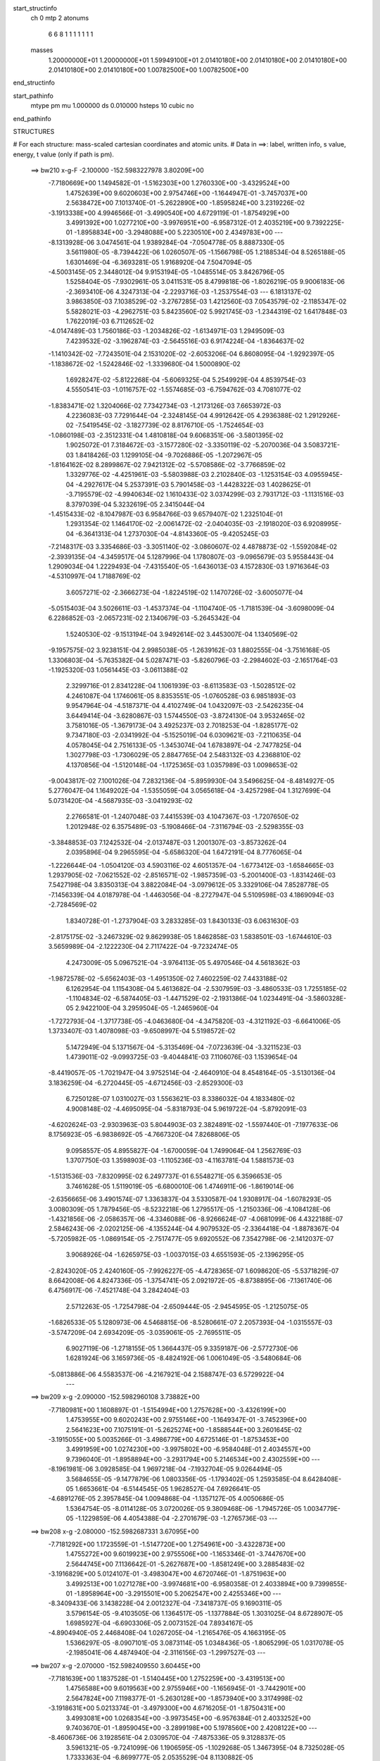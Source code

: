 start_structinfo
   ch         0
   mtp        2
   atonums
      6   6   8   1   1   1   1   1   1   1
   masses
     1.20000000E+01  1.20000000E+01  1.59949100E+01  2.01410180E+00  2.01410180E+00
     2.01410180E+00  2.01410180E+00  2.01410180E+00  1.00782500E+00  1.00782500E+00
end_structinfo

start_pathinfo
   mtype      pm
   mu         1.000000
   ds         0.010000
   hsteps     10
   cubic      no
end_pathinfo

STRUCTURES

# For each structure: mass-scaled cartesian coordinates and atomic units.
# Data in ==>: label, written info, s value, energy, t value (only if path is pm).

 ==>   bw210         x-g-F     -2.100000   -152.5983227978  3.80209E+00
   -7.7180669E+00    1.1494582E-01   -1.5162303E+00    1.2760330E+00   -3.4329524E+00
    1.4752639E+00    9.6020603E+00    2.9754746E+00   -1.1644947E-01   -3.7457037E+00
    2.5638472E+00    7.1013740E-01   -5.2622890E+00   -1.8595824E+00    3.2319226E-02
   -3.1913338E+00    4.9946566E-01   -3.4990540E+00    4.6729119E-01   -1.8754929E+00
    3.4991392E+00    1.0277210E+00   -3.9976951E+00   -6.9587312E-01    2.4035219E+00
    9.7392225E-01   -1.8958834E+00   -3.2948088E+00    5.2230510E+00    2.4349783E+00
    ---
   -8.1313928E-06    3.0474561E-04    1.9389284E-04   -7.0504778E-05    8.8887330E-05
    3.5611980E-05   -8.7394422E-06    1.0260507E-05   -1.1566798E-05    1.2188534E-04
    8.5265188E-05    1.6301469E-04   -6.3693281E-05    1.9168920E-04    7.5047094E-05
   -4.5003145E-05    2.3448012E-04    9.9153194E-05   -1.0485514E-05    3.8426796E-05
    1.5258404E-05   -7.9302961E-05    3.0411531E-05    8.4799818E-06   -1.8026219E-05
    9.9006183E-06   -2.3693410E-06    4.3247313E-04   -2.2293716E-03   -1.2537554E-03
    ---
    6.1813137E-02    3.9863850E-03    7.1038529E-02   -3.2767285E-03    1.4212560E-03
    7.0543579E-02   -2.1185347E-02    5.5828021E-03   -4.2962751E-03    5.8423560E-02
    5.9921745E-03   -1.2344319E-02    1.6417848E-03    1.7622019E-03    6.7112652E-02
   -4.0147489E-03    1.7560186E-03   -1.2034826E-02   -1.6134971E-03    1.2949509E-03
    7.4239532E-02   -3.1962874E-03   -2.5645516E-03    6.9174224E-04   -1.8364637E-02
   -1.1410342E-02   -7.7243501E-04    2.1531020E-02   -2.6053206E-04    6.8608095E-04
   -1.9292397E-05   -1.1838672E-02   -1.5242846E-02   -1.3339680E-04    1.5000890E-02
    1.6928247E-02   -5.8122268E-04   -5.6069325E-04    5.2549929E-04    4.8539754E-03
    4.5550541E-03   -1.0116757E-02   -1.5574685E-03   -6.7594762E-03    4.7081077E-02
   -1.8383471E-02    1.3204066E-02    7.7342734E-03   -1.2173126E-03    7.6653972E-03
    4.2236083E-03    7.7291644E-04   -2.3248145E-04    4.9912642E-05    4.2936388E-02
    1.2912926E-02   -7.5419545E-02   -3.1827739E-02    8.8176710E-05   -1.7524654E-03
   -1.0860198E-03   -2.3512331E-04    1.4810818E-04    9.6068351E-06   -3.5801395E-02
    1.9025072E-01    7.3184672E-03   -3.1577280E-02   -3.3350119E-02   -5.2070036E-04
    3.5083721E-03    1.8418426E-03    1.1299105E-04   -9.7026886E-05   -1.2072967E-05
   -1.8164162E-02    8.2899867E-02    7.9421312E-02   -5.5708586E-02   -3.7766859E-02
    1.3329776E-02   -4.4251961E-03   -5.5803988E-03    2.2102840E-03   -1.1253154E-03
    4.0955945E-04   -4.2927617E-04    5.2537391E-03    5.7901458E-03   -1.4428322E-03
    1.4028625E-01   -3.7195579E-02   -4.9940634E-02    1.1610433E-02    3.0374299E-03
    2.7931712E-03   -1.1131516E-03    8.3797039E-04    5.3232619E-05    2.3415044E-04
   -1.4515433E-02   -8.1047987E-03    6.9584766E-03    9.6579407E-02    1.2325104E-01
    1.2931354E-02    1.1464170E-02   -2.0061472E-02   -2.0404035E-03   -2.1918020E-03
    6.9208995E-04   -6.3641313E-04    1.2737030E-04   -4.8143360E-05   -9.4205245E-03
   -7.2148317E-03    3.3354686E-03   -3.3051140E-02   -3.0860607E-02    4.4878873E-02
   -1.5592084E-02   -2.3939135E-04   -4.3459517E-04    5.1287996E-04    1.1780807E-03
   -9.0965679E-03    5.9558443E-04    1.2909034E-04    1.2229493E-04   -7.4315540E-05
   -1.6436013E-03    4.1572830E-03    1.9716364E-03   -4.5310997E-04    1.7188769E-02
    3.6057271E-02   -2.3666273E-04   -1.8224519E-02    1.1470726E-02   -3.6005077E-04
   -5.0515403E-04    3.5026611E-03   -1.4537374E-04   -1.1104740E-05   -1.7181539E-04
   -3.6098009E-04    6.2286852E-03   -2.0657231E-02    2.1340679E-03   -5.2645342E-04
    1.5240530E-02   -9.1513194E-04    3.9492614E-02    3.4453007E-04    1.1340569E-02
   -9.1957575E-02    3.9238151E-04    2.9985038E-05   -1.2639162E-03    1.8802555E-04
   -3.7516168E-05    1.3306803E-04   -5.7635382E-04    5.0287471E-03   -5.8260796E-03
   -2.2984602E-03   -2.1651764E-03   -1.1925320E-03    1.0561445E-03   -3.0611388E-02
    2.3299716E-01    2.8341228E-04    1.1061939E-03   -8.6113583E-03   -1.5028512E-02
    4.2461087E-04    1.1746061E-05    8.8353551E-05   -1.0760528E-03    6.9851893E-03
    9.9547964E-04   -4.5187371E-04    4.4102749E-04    1.0432097E-03   -2.5426235E-04
    3.6449414E-04   -3.6280867E-03    1.5744550E-03   -3.8724130E-04    3.9532465E-02
    3.7581016E-05   -1.3679173E-04    3.4925237E-03    2.7018253E-04   -1.8285177E-02
    9.7347180E-03   -2.0341992E-04   -5.1525019E-04    6.0309621E-03   -7.2110635E-04
    4.0578045E-04    2.7516133E-05   -1.3453074E-04    1.6783897E-04   -2.7477825E-04
    1.3027798E-03   -1.7306029E-05    2.8847765E-04    2.5483132E-03    4.2368810E-02
    4.1370856E-04   -1.5120148E-04   -1.1725365E-03    1.0357989E-03    1.0098653E-02
   -9.0043817E-02    7.1001026E-04    7.2832136E-04   -5.8959930E-04    3.5496625E-04
   -8.4814927E-05    5.2776047E-04    1.1649202E-04   -1.5355059E-04    3.0565618E-04
   -3.4257298E-04    1.3127699E-04    5.0731420E-04   -4.5687935E-03   -3.0419293E-02
    2.2766581E-01   -1.2407048E-03    7.4415539E-03    4.1047367E-03   -1.7207650E-02
    1.2012948E-02    6.3575489E-03   -5.1908466E-04   -7.3116794E-03   -2.5298355E-03
   -3.3848853E-03    7.1242532E-04   -2.0137487E-03    1.2001307E-03   -3.8573262E-04
    2.0395896E-04    9.2965595E-04   -5.6586320E-04    1.6472191E-04    8.7776065E-04
   -1.2226644E-04   -1.0504120E-03    4.5903116E-02    4.6051357E-04   -1.6773412E-03
   -1.6584665E-03    1.2937905E-02   -7.0621552E-02   -2.8516571E-02   -1.9857359E-03
   -5.2001400E-03   -1.8314246E-03    7.5427198E-04    3.8350313E-04    3.8822084E-04
   -3.0979612E-05    3.3329106E-04    7.8528778E-05   -7.1456339E-04    4.0187978E-04
   -1.4463056E-04   -8.2727947E-04    5.5109598E-03    4.1869094E-03   -2.7284569E-02
    1.8340728E-01   -1.2737904E-03    3.2833285E-03    1.8430133E-03    6.0631630E-03
   -2.8175175E-02   -3.2467329E-02    9.8629938E-05    1.8462858E-03    1.5838501E-03
   -1.6744610E-03    3.5659989E-04   -2.1222230E-04    2.7117422E-04   -9.7232474E-05
    4.2473009E-05    5.0967521E-04   -3.9764113E-05    5.4970546E-04    4.5618362E-03
   -1.9872578E-02   -5.6562403E-03   -1.4951350E-02    7.4602259E-02    7.4433188E-02
    6.1262954E-04    1.1154308E-04    5.4613682E-04   -2.5307959E-03   -3.4860533E-03
    1.7255185E-02   -1.1104834E-02   -6.5874405E-03   -1.4471529E-02   -2.1931386E-04
    1.0234491E-04   -3.5860328E-05    2.9422100E-04    3.2959504E-05   -1.2465960E-04
   -1.7272793E-04   -1.3717738E-05   -4.0463680E-04   -4.3475820E-03   -4.3121192E-03
   -6.6641006E-05    1.3733407E-03    1.4078098E-03   -9.6508997E-04    5.5198572E-02
    5.1472949E-04    5.1371567E-04   -5.3135469E-04   -7.0723639E-04   -3.3211523E-03
    1.4739011E-02   -9.0993725E-03   -9.4044841E-03    7.1106076E-03    1.1539654E-04
   -8.4419057E-05   -1.7021947E-04    3.9752514E-04   -2.4640910E-04    8.4548164E-05
   -3.5130136E-04    3.1836259E-04   -6.2720445E-05   -4.6712456E-03   -2.8529300E-03
    6.7250128E-07    1.0310027E-03    1.5563621E-03    8.3386032E-04    4.1833480E-02
    4.9008148E-02   -4.4695095E-04   -5.8318793E-04    5.9619722E-04   -5.8792091E-03
   -4.6202624E-03   -2.9303963E-03    5.8044903E-03    2.3824891E-02   -1.5597440E-01
   -7.1977633E-06    8.1756923E-05   -6.9838692E-05   -4.7667320E-04    7.8268806E-05
    9.0958557E-05    4.8955827E-04   -1.6700059E-04    1.7499064E-04    1.2562769E-03
    1.3707750E-03    1.3598903E-03   -1.1105236E-03   -4.1163781E-04    1.5881573E-03
   -1.5131536E-03   -7.8320995E-02    6.2497737E-01    6.5548271E-05    6.3596653E-05
    3.7461628E-05    1.5119019E-05   -6.6800010E-06    1.4746911E-06   -1.8619014E-06
   -2.6356665E-06    3.4901574E-07    1.3363837E-04    3.5330587E-04    1.9308917E-04
   -1.6078293E-05    3.0080309E-05    1.7879456E-05   -8.5232218E-06    1.2795517E-05
   -1.2150336E-06   -4.1084128E-06   -1.4321856E-06   -2.0586357E-06   -4.3346088E-06
   -8.9266624E-07   -4.0681099E-06    4.4322188E-07    2.5846243E-06   -2.0202125E-06
   -4.1355244E-04    4.9079532E-05   -2.3364418E-04   -1.8878367E-04   -5.7205982E-05
   -1.0869154E-05   -2.7517477E-05    9.6920552E-06    7.3542798E-06   -2.1412037E-07
    3.9068926E-04   -1.6265975E-03   -1.0037015E-03    4.6551593E-05   -2.1396295E-05
   -2.8243020E-05    2.4240160E-05   -7.9926227E-05   -4.4728365E-07    1.6098620E-05
   -5.5371829E-07    8.6642008E-06    4.8247336E-05   -1.3754741E-05    2.0921972E-05
   -8.8738895E-06   -7.1361740E-06    6.4756917E-06   -7.4521748E-04    3.2842404E-03
    2.5712263E-05   -1.7254798E-04   -2.6509444E-05   -2.9454595E-05   -1.2125075E-05
   -1.6826533E-05    5.1280973E-06    4.5468815E-06   -8.5280661E-07    2.2057393E-04
   -1.0315557E-03   -3.5747209E-04    2.6934209E-05   -3.0359061E-05   -2.7695511E-05
    6.9027119E-06   -1.2718155E-05    1.3664437E-05    9.3359187E-06   -2.5772730E-06
    1.6281924E-06    3.1659736E-05   -8.4824192E-06    1.0061049E-05   -3.5480684E-06
   -5.0813886E-06    4.5583537E-06   -4.2167921E-04    2.1588747E-03    6.5729922E-04
    ---
 ==>   bw209           x-g     -2.090000   -152.5982960108  3.73882E+00
   -7.7180981E+00    1.1608897E-01   -1.5154994E+00    1.2757628E+00   -3.4326199E+00
    1.4753955E+00    9.6020243E+00    2.9755146E+00   -1.1649347E-01   -3.7452396E+00
    2.5641623E+00    7.1075191E-01   -5.2625274E+00   -1.8588544E+00    3.2601645E-02
   -3.1915055E+00    5.0035266E-01   -3.4986779E+00    4.6725146E-01   -1.8753453E+00
    3.4991959E+00    1.0274230E+00   -3.9975802E+00   -6.9584048E-01    2.4034557E+00
    9.7396040E-01   -1.8958894E+00   -3.2931794E+00    5.2146534E+00    2.4302559E+00
    ---
   -8.1961981E-06    3.0928585E-04    1.9697218E-04   -7.1932704E-05    9.0264494E-05
    3.5684655E-05   -9.1477879E-06    1.0803356E-05   -1.1793402E-05    1.2593585E-04
    8.6428408E-05    1.6653661E-04   -6.5144545E-05    1.9628527E-04    7.6926641E-05
   -4.6891276E-05    2.3957845E-04    1.0094868E-04   -1.1357127E-05    4.0050686E-05
    1.5364754E-05   -8.0114128E-05    3.0720026E-05    9.3809468E-06   -1.7945726E-05
    1.0034779E-05   -1.1229859E-06    4.4054388E-04   -2.2701679E-03   -1.2765736E-03
    ---
 ==>   bw208           x-g     -2.080000   -152.5982687331  3.67095E+00
   -7.7181292E+00    1.1723559E-01   -1.5147720E+00    1.2754961E+00   -3.4322873E+00
    1.4755272E+00    9.6019923E+00    2.9755506E+00   -1.1653346E-01   -3.7447670E+00
    2.5644745E+00    7.1136642E-01   -5.2627687E+00   -1.8581249E+00    3.2885483E-02
   -3.1916829E+00    5.0124107E-01   -3.4983047E+00    4.6720746E-01   -1.8751963E+00
    3.4992513E+00    1.0271278E+00   -3.9974681E+00   -6.9580358E-01    2.4033894E+00
    9.7399855E-01   -1.8958964E+00   -3.2915501E+00    5.2062547E+00    2.4255346E+00
    ---
   -8.3409433E-06    3.1438228E-04    2.0012327E-04   -7.3418737E-05    9.1690311E-05
    3.5796154E-05   -9.4103505E-06    1.1364517E-05   -1.1377884E-05    1.3031025E-04
    8.6728907E-05    1.6985927E-04   -6.6903306E-05    2.0073152E-04    7.8934167E-05
   -4.8904940E-05    2.4468408E-04    1.0267205E-04   -1.2165476E-05    4.1663195E-05
    1.5366297E-05   -8.0907101E-05    3.0873114E-05    1.0348436E-05   -1.8065299E-05
    1.0317078E-05   -2.1985041E-06    4.4874940E-04   -2.3116156E-03   -1.2997527E-03
    ---
 ==>   bw207           x-g     -2.070000   -152.5982409550  3.60445E+00
   -7.7181639E+00    1.1837528E-01   -1.5140445E+00    1.2752259E+00   -3.4319513E+00
    1.4756588E+00    9.6019563E+00    2.9755946E+00   -1.1656945E-01   -3.7442901E+00
    2.5647824E+00    7.1198377E-01   -5.2630128E+00   -1.8573940E+00    3.3174998E-02
   -3.1918631E+00    5.0213374E-01   -3.4979300E+00    4.6716205E-01   -1.8750431E+00
    3.4993081E+00    1.0268354E+00   -3.9973545E+00   -6.9576384E-01    2.4033252E+00
    9.7403670E-01   -1.8959045E+00   -3.2899198E+00    5.1978560E+00    2.4208122E+00
    ---
   -8.4606736E-06    3.1928561E-04    2.0309570E-04   -7.4875336E-05    9.3128837E-05
    3.5961321E-05   -9.7241099E-06    1.1906595E-05   -1.1029268E-05    1.3467395E-04
    8.7325028E-05    1.7333363E-04   -6.8699777E-05    2.0535529E-04    8.1130882E-05
   -5.0906498E-05    2.5004380E-04    1.0472442E-04   -1.3061865E-05    4.3311523E-05
    1.5287931E-05   -8.1758208E-05    3.1169054E-05    1.1384278E-05   -1.8048581E-05
    1.0685765E-05   -3.1376668E-06    4.5709268E-04   -2.3537319E-03   -1.3233010E-03
    ---
 ==>   bw206           x-g     -2.060000   -152.5982126677  3.53930E+00
   -7.7181951E+00    1.1951497E-01   -1.5133240E+00    1.2749591E+00   -3.4316187E+00
    1.4757835E+00    9.6019163E+00    2.9756426E+00   -1.1661345E-01   -3.7438048E+00
    2.5650904E+00    7.1260254E-01   -5.2632597E+00   -1.8566589E+00    3.3467351E-02
   -3.1920476E+00    5.0302925E-01   -3.4975568E+00    4.6711379E-01   -1.8748870E+00
    3.4993648E+00    1.0265459E+00   -3.9972453E+00   -6.9572268E-01    2.4032609E+00
    9.7407485E-01   -1.8959105E+00   -3.2882884E+00    5.1894574E+00    2.4160908E+00
    ---
   -8.5080206E-06    3.2420667E-04    2.0597049E-04   -7.6370474E-05    9.4757103E-05
    3.6009711E-05   -1.0006212E-05    1.2537639E-05   -1.1272986E-05    1.3909336E-04
    8.8331865E-05    1.7720291E-04   -7.0774148E-05    2.0980084E-04    8.3467714E-05
   -5.2981440E-05    2.5547495E-04    1.0663528E-04   -1.4018077E-05    4.4909194E-05
    1.5734440E-05   -8.2517962E-05    3.1141686E-05    1.2282547E-05   -1.8041947E-05
    1.0765549E-05   -1.7030398E-06    4.6557641E-04   -2.3965305E-03   -1.3472273E-03
    ---
 ==>   bw205           x-g     -2.050000   -152.5981838744  3.47549E+00
   -7.7182297E+00    1.2064773E-01   -1.5126034E+00    1.2746889E+00   -3.4312896E+00
    1.4759082E+00    9.6018803E+00    2.9756866E+00   -1.1665344E-01   -3.7433137E+00
    2.5653941E+00    7.1322272E-01   -5.2635067E+00   -1.8559209E+00    3.3759705E-02
   -3.1922350E+00    5.0392618E-01   -3.4971835E+00    4.6706270E-01   -1.8747266E+00
    3.4994202E+00    1.0262593E+00   -3.9971374E+00   -6.9567727E-01    2.4031977E+00
    9.7411199E-01   -1.8959175E+00   -3.2866571E+00    5.1810607E+00    2.4113705E+00
    ---
   -8.8728078E-06    3.2919472E-04    2.0918777E-04   -7.7865710E-05    9.6090305E-05
    3.6027827E-05   -1.0232168E-05    1.3156430E-05   -1.0897420E-05    1.4366381E-04
    8.8918082E-05    1.8086989E-04   -7.2326653E-05    2.1484790E-04    8.5603260E-05
   -5.5133313E-05    2.6099299E-04    1.0842099E-04   -1.4991243E-05    4.6752517E-05
    1.5915120E-05   -8.3339205E-05    3.1449611E-05    1.3374586E-05   -1.8032563E-05
    1.1148373E-05   -2.5947020E-06    4.7419780E-04   -2.4399962E-03   -1.3715224E-03
    ---
 ==>   bw204           x-g     -2.040000   -152.5981545539  3.41297E+00
   -7.7182609E+00    1.2178049E-01   -1.5118864E+00    1.2744222E+00   -3.4309571E+00
    1.4760329E+00    9.6018403E+00    2.9757306E+00   -1.1668943E-01   -3.7428156E+00
    2.5656964E+00    7.1384433E-01   -5.2637550E+00   -1.8551801E+00    3.4054896E-02
   -3.1924266E+00    5.0482453E-01   -3.4968089E+00    4.6701161E-01   -1.8745634E+00
    3.4994769E+00    1.0259754E+00   -3.9970310E+00   -6.9563186E-01    2.4031375E+00
    9.7415014E-01   -1.8959235E+00   -3.2850257E+00    5.1726640E+00    2.4066511E+00
    ---
   -9.2155080E-06    3.3419853E-04    2.1218632E-04   -7.9396684E-05    9.7914640E-05
    3.6193570E-05   -1.0537030E-05    1.3683146E-05   -1.0804012E-05    1.4841798E-04
    8.9715080E-05    1.8473243E-04   -7.4099208E-05    2.1979223E-04    8.7777983E-05
   -5.7321805E-05    2.6651396E-04    1.1070572E-04   -1.5941314E-05    4.8576145E-05
    1.6085832E-05   -8.4006233E-05    3.1250408E-05    1.4170927E-05   -1.7954789E-05
    1.1437109E-05   -2.3349443E-06    4.8296471E-04   -2.4841622E-03   -1.3962048E-03
    ---
 ==>   bw203           x-g     -2.030000   -152.5981246986  3.35170E+00
   -7.7182886E+00    1.2290979E-01   -1.5111658E+00    1.2741520E+00   -3.4306280E+00
    1.4761507E+00    9.6018043E+00    2.9757786E+00   -1.1672943E-01   -3.7423104E+00
    2.5659973E+00    7.1446877E-01   -5.2640105E+00   -1.8544378E+00    3.4354345E-02
   -3.1926210E+00    5.0572571E-01   -3.4964356E+00    4.6695626E-01   -1.8743959E+00
    3.4995337E+00    1.0256930E+00   -3.9969259E+00   -6.9558360E-01    2.4030762E+00
    9.7418829E-01   -1.8959296E+00   -3.2833924E+00    5.1642674E+00    2.4019308E+00
    ---
   -8.9510919E-06    3.3964314E-04    2.1552627E-04   -8.1030298E-05    9.9498999E-05
    3.5958661E-05   -1.0774852E-05    1.4307678E-05   -1.0695072E-05    1.5304041E-04
    9.0370308E-05    1.8863715E-04   -7.6890974E-05    2.2409273E-04    9.0312639E-05
   -5.9640124E-05    2.7219743E-04    1.1224173E-04   -1.7055340E-05    5.0475283E-05
    1.6699973E-05   -8.4696884E-05    3.1369304E-05    1.5217275E-05   -1.7955114E-05
    1.1674901E-05   -2.0323410E-06    4.9187768E-04   -2.5290356E-03   -1.4212776E-03
    ---
 ==>   bw202           x-g     -2.020000   -152.5980943058  3.29167E+00
   -7.7183198E+00    1.2403909E-01   -1.5104522E+00    1.2738853E+00   -3.4303024E+00
    1.4762685E+00    9.6017644E+00    2.9758225E+00   -1.1676542E-01   -3.7417981E+00
    2.5662953E+00    7.1509464E-01   -5.2642673E+00   -1.8536928E+00    3.4655214E-02
   -3.1928225E+00    5.0663116E-01   -3.4960610E+00    4.6689666E-01   -1.8742270E+00
    3.4995876E+00    1.0254148E+00   -3.9968209E+00   -6.9552967E-01    2.4030180E+00
    9.7422644E-01   -1.8959346E+00   -3.2817590E+00    5.1558707E+00    2.3972124E+00
    ---
   -9.1690855E-06    3.4491119E-04    2.1848523E-04   -8.2495359E-05    1.0099189E-04
    3.6059255E-05   -1.0996278E-05    1.4901963E-05   -1.0607535E-05    1.5793508E-04
    9.1179804E-05    1.9257912E-04   -7.9265187E-05    2.2885163E-04    9.2755267E-05
   -6.2035630E-05    2.7803402E-04    1.1472253E-04   -1.8160664E-05    5.2413736E-05
    1.6611874E-05   -8.5457983E-05    3.1855254E-05    1.6524456E-05   -1.7862531E-05
    1.2004991E-05   -1.7313403E-06    5.0093668E-04   -2.5746129E-03   -1.4467409E-03
    ---
 ==>   bw201           x-g     -2.010000   -152.5980633631  3.23284E+00
   -7.7183475E+00    1.2515799E-01   -1.5097386E+00    1.2736151E+00   -3.4299733E+00
    1.4763863E+00    9.6017284E+00    2.9758745E+00   -1.1679742E-01   -3.7412815E+00
    2.5665905E+00    7.1572192E-01   -5.2645256E+00   -1.8529420E+00    3.4958921E-02
   -3.1930269E+00    5.0754086E-01   -3.4956849E+00    4.6683563E-01   -1.8740553E+00
    3.4996430E+00    1.0251381E+00   -3.9967187E+00   -6.9547575E-01    2.4029608E+00
    9.7426458E-01   -1.8959406E+00   -3.2801257E+00    5.1474751E+00    2.3924941E+00
    ---
   -9.2681574E-06    3.4974700E-04    2.2159289E-04   -8.4217560E-05    1.0277668E-04
    3.6022341E-05   -1.1131225E-05    1.5549522E-05   -1.0248074E-05    1.6270733E-04
    9.2363600E-05    1.9680741E-04   -8.1331076E-05    2.3422848E-04    9.5137490E-05
   -6.4558702E-05    2.8405940E-04    1.1698197E-04   -1.9323293E-05    5.4389411E-05
    1.7059054E-05   -8.6196040E-05    3.1778151E-05    1.7488635E-05   -1.7822068E-05
    1.2403117E-05   -2.4322045E-06    5.1014617E-04   -2.6209124E-03   -1.4726024E-03
    ---
 ==>   bw200         x-g-F     -2.000000   -152.5980318629  3.17520E+00
   -7.7183787E+00    1.2627690E-01   -1.5090250E+00    1.2733483E+00   -3.4296477E+00
    1.4764971E+00    9.6016964E+00    2.9759265E+00   -1.1683341E-01   -3.7407549E+00
    2.5668857E+00    7.1635204E-01   -5.2647882E+00   -1.8521884E+00    3.5264047E-02
   -3.1932355E+00    5.0845198E-01   -3.4953116E+00    4.6677035E-01   -1.8738793E+00
    3.4996969E+00    1.0248628E+00   -3.9966180E+00   -6.9541756E-01    2.4029035E+00
    9.7430374E-01   -1.8959446E+00   -3.2784903E+00    5.1390794E+00    2.3877767E+00
    ---
   -9.5990210E-06    3.5466943E-04    2.2506773E-04   -8.5884235E-05    1.0419610E-04
    3.5832401E-05   -1.1066466E-05    1.6394205E-05   -1.0442695E-05    1.6769356E-04
    9.3663100E-05    2.0117897E-04   -8.3610971E-05    2.3949371E-04    9.7525806E-05
   -6.7055089E-05    2.9022857E-04    1.1850171E-04   -2.0576381E-05    5.6434283E-05
    1.7317145E-05   -8.7087022E-05    3.2321326E-05    1.8938632E-05   -1.7813659E-05
    1.2526696E-05   -8.4575643E-07    5.1950675E-04   -2.6679446E-03   -1.4988678E-03
    ---
    6.1837151E-02    4.0015697E-03    7.1056296E-02   -3.2595230E-03    1.4372243E-03
    7.0572290E-02   -2.1192734E-02    5.6014796E-03   -4.2890825E-03    5.8433155E-02
    6.0068719E-03   -1.2356431E-02    1.6435632E-03    1.7483018E-03    6.7124273E-02
   -4.0104505E-03    1.7611232E-03   -1.2029803E-02   -1.6113881E-03    1.2976373E-03
    7.4232377E-02   -3.2003561E-03   -2.5633213E-03    6.9303071E-04   -1.8374015E-02
   -1.1405177E-02   -7.7097557E-04    2.1545406E-02   -2.5835356E-04    6.8717634E-04
   -1.9356547E-05   -1.1836979E-02   -1.5230788E-02   -1.3015868E-04    1.4995277E-02
    1.6914023E-02   -5.8060487E-04   -5.5917007E-04    5.2549497E-04    4.8572600E-03
    4.5548724E-03   -1.0117202E-02   -1.5501597E-03   -6.7678764E-03    4.7080523E-02
   -1.8325893E-02    1.3097459E-02    7.7001577E-03   -1.2225721E-03    7.6779585E-03
    4.2312926E-03    7.7412098E-04   -2.3203706E-04    4.9274816E-05    4.2799988E-02
    1.2813502E-02   -7.5447066E-02   -3.1940436E-02    1.0097470E-04   -1.7692863E-03
   -1.0933312E-03   -2.3829315E-04    1.4797251E-04    9.9421135E-06   -3.5588726E-02
    1.9047442E-01    7.2897462E-03   -3.1695204E-02   -3.3455113E-02   -5.1786826E-04
    3.5048431E-03    1.8439726E-03    1.1131107E-04   -9.6914704E-05   -1.2348765E-05
   -1.8095758E-02    8.3280475E-02    7.9723870E-02   -5.5805542E-02   -3.7767145E-02
    1.3339219E-02   -4.4207525E-03   -5.5760253E-03    2.2072209E-03   -1.1252791E-03
    4.0996555E-04   -4.2843644E-04    5.2320767E-03    5.7602720E-03   -1.4296340E-03
    1.4052180E-01   -3.7193314E-02   -4.9848843E-02    1.1596547E-02    3.0479284E-03
    2.7994868E-03   -1.1175002E-03    8.4027586E-04    5.2512624E-05    2.3442915E-04
   -1.4536474E-02   -8.0994739E-03    6.9697903E-03    9.6583399E-02    1.2302467E-01
    1.2942801E-02    1.1454389E-02   -2.0062343E-02   -2.0335382E-03   -2.1843354E-03
    6.8858306E-04   -6.3490854E-04    1.2741932E-04   -4.7238292E-05   -9.4508022E-03
   -7.2172395E-03    3.3497208E-03   -3.3080179E-02   -3.0823438E-02    4.4866196E-02
   -1.5596349E-02   -2.3408862E-04   -4.8131290E-04    5.1294871E-04    1.1823254E-03
   -9.0894296E-03    5.9635450E-04    1.2865040E-04    1.2199492E-04   -7.1467548E-05
   -1.6405489E-03    4.1273115E-03    1.9866237E-03   -4.7260361E-04    1.7199476E-02
    3.6048818E-02   -2.3169502E-04   -1.8252364E-02    1.1584740E-02   -3.6214269E-04
   -5.0927359E-04    3.5130337E-03   -1.4661434E-04   -1.0959998E-05   -1.7224211E-04
   -3.6761469E-04    6.2647006E-03   -2.0653889E-02    2.1456584E-03   -5.4271745E-04
    1.5212524E-02   -9.2697494E-04    3.9558080E-02    2.9799605E-04    1.1447631E-02
   -9.1930280E-02    3.9254689E-04    2.6257764E-05   -1.2518204E-03    1.8726452E-04
   -3.7856071E-05    1.3273004E-04   -5.7441238E-04    5.0525540E-03   -5.8657571E-03
   -2.3023699E-03   -2.1669168E-03   -1.1831842E-03    1.1712499E-03   -3.0886508E-02
    2.3293120E-01    2.7943678E-04    1.1107389E-03   -8.6125689E-03   -1.5027587E-02
    4.2594664E-04   -4.1509407E-06    8.9877195E-05   -1.0769862E-03    6.9888618E-03
    9.9767139E-04   -4.5689947E-04    4.3820163E-04    1.0414913E-03   -2.5667300E-04
    3.6380086E-04   -3.6259054E-03    1.5773614E-03   -3.8312988E-04    3.9536736E-02
    4.0500480E-05   -1.3970936E-04    3.4997331E-03    2.7153586E-04   -1.8284061E-02
    9.7253960E-03   -2.0231852E-04   -5.1553663E-04    6.0279285E-03   -7.2193562E-04
    4.0924827E-04    3.0569637E-05   -1.3434968E-04    1.6838784E-04   -2.7425015E-04
    1.3059193E-03   -2.0144401E-05    2.8806068E-04    2.5348635E-03    4.2370485E-02
    4.1233256E-04   -1.5005899E-04   -1.1709036E-03    1.0193076E-03    1.0092531E-02
   -9.0042375E-02    7.0989656E-04    7.2861545E-04   -5.9230912E-04    3.5584294E-04
   -8.7111133E-05    5.2841209E-04    1.1591827E-04   -1.5417191E-04    3.0510527E-04
   -3.4072615E-04    1.2981600E-04    5.0760842E-04   -4.5280208E-03   -3.0406600E-02
    2.2766590E-01   -1.2323138E-03    7.4411609E-03    4.1073843E-03   -1.7190858E-02
    1.1976977E-02    6.3387523E-03   -5.2308377E-04   -7.3114141E-03   -2.5305155E-03
   -3.3866719E-03    7.1269338E-04   -2.0163214E-03    1.2005318E-03   -3.8833908E-04
    2.0225373E-04    9.2740914E-04   -5.6681616E-04    1.6315757E-04    8.7808306E-04
   -1.2551751E-04   -1.0507328E-03    4.5856139E-02    4.5874904E-04   -1.6808618E-03
   -1.6619818E-03    1.2901855E-02   -7.0641706E-02   -2.8526048E-02   -1.9870864E-03
   -5.1937972E-03   -1.8294808E-03    7.5745363E-04    3.8385961E-04    3.9121821E-04
   -3.1547945E-05    3.3318596E-04    7.8552854E-05   -7.1410841E-04    4.0311099E-04
   -1.4348585E-04   -8.2315341E-04    5.5108766E-03    4.1877678E-03   -2.7195301E-02
    1.8344870E-01   -1.2685508E-03    3.2797634E-03    1.8439237E-03    6.0424857E-03
   -2.8181558E-02   -3.2470001E-02    9.9999309E-05    1.8482203E-03    1.5842047E-03
   -1.6719378E-03    3.5673489E-04   -2.1047915E-04    2.7091121E-04   -9.7249782E-05
    4.2382114E-05    5.0967592E-04   -4.1805790E-05    5.4796141E-04    4.5492423E-03
   -1.9875276E-02   -5.6563810E-03   -1.4907304E-02    7.4624049E-02    7.4435675E-02
    6.1313324E-04    1.1069995E-04    5.4629047E-04   -2.5278390E-03   -3.4884624E-03
    1.7259780E-02   -1.1114745E-02   -6.5776335E-03   -1.4518322E-02   -2.1988590E-04
    1.0345406E-04   -3.4995523E-05    2.9432286E-04    3.2777083E-05   -1.2496198E-04
   -1.7306350E-04   -1.3198929E-05   -4.0473061E-04   -4.3526811E-03   -4.3109488E-03
   -6.4315959E-05    1.3737256E-03    1.4075910E-03   -9.6438037E-04    5.5233999E-02
    5.1499906E-04    5.1326864E-04   -5.3240277E-04   -7.0228609E-04   -3.3195622E-03
    1.4731299E-02   -9.0971069E-03   -9.4018647E-03    7.1408618E-03    1.1553965E-04
   -8.3718305E-05   -1.6974868E-04    3.9717952E-04   -2.4702024E-04    8.4148032E-05
   -3.5042659E-04    3.1918892E-04   -6.1255105E-05   -4.6706043E-03   -2.8494948E-03
    2.1190227E-06    1.0317304E-03    1.5546206E-03    8.3312826E-04    4.1803053E-02
    4.8991054E-02   -4.4768069E-04   -5.8292156E-04    5.9605342E-04   -5.8807825E-03
   -4.6164675E-03   -2.9323252E-03    5.7642679E-03    2.3844184E-02   -1.5596764E-01
   -7.2670993E-06    8.1027085E-05   -7.0935175E-05   -4.7633539E-04    7.8434602E-05
    9.1696284E-05    4.8904336E-04   -1.6744184E-04    1.7477460E-04    1.2586553E-03
    1.3719789E-03    1.3595732E-03   -1.1104055E-03   -4.1120124E-04    1.5883701E-03
   -1.3477056E-03   -7.8413923E-02    6.2495787E-01    7.9355704E-05    8.0463685E-05
    4.6856814E-05    1.7834060E-05   -8.5231709E-06    1.3829593E-06   -2.1392974E-06
   -3.1125172E-06    4.2478597E-07    1.6774516E-04    4.0776510E-04    2.2289533E-04
   -1.8770472E-05    3.5864237E-05    2.1116393E-05   -1.0002615E-05    1.4245825E-05
   -1.5480710E-06   -4.8399079E-06   -1.6784267E-06   -2.4389208E-06   -4.5773533E-06
   -1.2218734E-06   -4.6563466E-06    3.4961683E-07    3.0528705E-06   -2.3507401E-06
   -5.1028971E-04    6.6353628E-05   -2.9975814E-04   -2.3597101E-04   -6.6421458E-05
   -1.1626715E-05   -3.0999756E-05    1.1104745E-05    8.4847729E-06   -8.1475620E-07
    4.4798024E-04   -1.8514841E-03   -1.1518820E-03    5.0425249E-05   -2.2993677E-05
   -2.9685471E-05    2.7253270E-05   -8.9105271E-05   -2.5384652E-06    1.8706244E-05
   -6.0089137E-07    9.5544931E-06    5.4872751E-05   -1.5472652E-05    2.4241745E-05
   -9.3832897E-06   -8.0918958E-06    9.4149457E-06   -8.8202030E-04    3.8470372E-03
    3.3899615E-05   -2.1849343E-04   -3.5231987E-05   -3.3988715E-05   -1.2998198E-05
   -1.9598674E-05    5.9346927E-06    5.2332861E-06   -1.5049222E-07    2.5340299E-04
   -1.1855441E-03   -3.9658849E-04    3.2034776E-05   -3.2456908E-05   -3.2238680E-05
    6.9619789E-06   -1.1521727E-05    1.9610590E-05    1.0525762E-05   -3.2600411E-06
    2.5645035E-06    3.6213063E-05   -1.0702210E-05    1.0929386E-05   -4.3209656E-06
   -5.9681671E-06    2.2730087E-06   -4.9860499E-04    2.5416160E-03    7.4717909E-04
    ---
 ==>   bw199           x-g     -1.990000   -152.5979997937  3.12329E+00
   -7.7184064E+00    1.2738887E-01   -1.5083183E+00    1.2730781E+00   -3.4293151E+00
    1.4766080E+00    9.6016604E+00    2.9759825E+00   -1.1686541E-01   -3.7402213E+00
    2.5671724E+00    7.1698500E-01   -5.2650536E+00   -1.8514320E+00    3.5572011E-02
   -3.1934498E+00    5.0936735E-01   -3.4949370E+00    4.6670365E-01   -1.8736991E+00
    3.4997508E+00    1.0245889E+00   -3.9965186E+00   -6.9535795E-01    2.4028473E+00
    9.7434389E-01   -1.8959497E+00   -3.2768549E+00    5.1306838E+00    2.3830604E+00
    ---
   -9.5518996E-06    3.5979483E-04    2.2811855E-04   -8.7527175E-05    1.0656016E-04
    3.5848711E-05   -1.1259368E-05    1.6913528E-05   -9.9505336E-06    1.7288017E-04
    9.4448307E-05    2.0554462E-04   -8.6365818E-05    2.4472270E-04    1.0010923E-04
   -6.9762477E-05    2.9638937E-04    1.2100358E-04   -2.1790530E-05    5.8459440E-05
    1.7564054E-05   -8.7859309E-05    3.1891925E-05    1.9841573E-05   -1.7854785E-05
    1.2910560E-05   -1.7059764E-06    5.2902074E-04   -2.7157080E-03   -1.5255378E-03
    ---
 ==>   bw198           x-g     -1.980000   -152.5979671516  3.06777E+00
   -7.7184376E+00    1.2850085E-01   -1.5076117E+00    1.2728114E+00   -3.4289860E+00
    1.4767188E+00    9.6016284E+00    2.9760345E+00   -1.1689340E-01   -3.7396820E+00
    2.5674562E+00    7.1761796E-01   -5.2653218E+00   -1.8506727E+00    3.5884233E-02
   -3.1936669E+00    5.1028699E-01   -3.4945609E+00    4.6663411E-01   -1.8735174E+00
    3.4998048E+00    1.0243178E+00   -3.9964193E+00   -6.9529409E-01    2.4027921E+00
    9.7438405E-01   -1.8959537E+00   -3.2752196E+00    5.1222881E+00    2.3783440E+00
    ---
   -1.0005211E-05    3.6524994E-04    2.3142782E-04   -8.9153278E-05    1.0823191E-04
    3.5841521E-05   -1.1200510E-05    1.7668553E-05   -9.8193755E-06    1.7829014E-04
    9.4761418E-05    2.0958795E-04   -8.8927654E-05    2.5010659E-04    1.0274945E-04
   -7.2414904E-05    3.0278301E-04    1.2330000E-04   -2.3067578E-05    6.0589021E-05
    1.7649996E-05   -8.8702361E-05    3.2262705E-05    2.1216515E-05   -1.7861670E-05
    1.3189966E-05   -1.3034193E-06    5.3868889E-04   -2.7642142E-03   -1.5526171E-03
    ---
 ==>   bw197           x-g     -1.970000   -152.5979339263  3.01337E+00
   -7.7184722E+00    1.2960936E-01   -1.5069050E+00    1.2725412E+00   -3.4286604E+00
    1.4768297E+00    9.6015924E+00    2.9760865E+00   -1.1692540E-01   -3.7391356E+00
    2.5677372E+00    7.1825375E-01   -5.2655929E+00   -1.8499106E+00    3.6197874E-02
   -3.1938897E+00    5.1120946E-01   -3.4941862E+00    4.6656173E-01   -1.8733315E+00
    3.4998573E+00    1.0240496E+00   -3.9963199E+00   -6.9522881E-01    2.4027389E+00
    9.7442521E-01   -1.8959577E+00   -3.2735842E+00    5.1138934E+00    2.3736297E+00
    ---
   -1.0471454E-05    3.7053989E-04    2.3485583E-04   -9.0676251E-05    1.1012512E-04
    3.6032155E-05   -1.1322005E-05    1.8252523E-05   -9.6949745E-06    1.8383191E-04
    9.5289212E-05    2.1379872E-04   -9.1435061E-05    2.5571567E-04    1.0534792E-04
   -7.5201927E-05    3.0936763E-04    1.2537361E-04   -2.4437910E-05    6.2800894E-05
    1.7664636E-05   -8.9518208E-05    3.2622787E-05    2.2440701E-05   -1.7598973E-05
    1.3717881E-05   -1.0984118E-06    5.4851513E-04   -2.8134749E-03   -1.5801130E-03
    ---
 ==>   bw196           x-g     -1.960000   -152.5979001104  2.96006E+00
   -7.7185034E+00    1.3071441E-01   -1.5062018E+00    1.2722745E+00   -3.4283313E+00
    1.4769336E+00    9.6015604E+00    2.9761385E+00   -1.1694939E-01   -3.7385807E+00
    2.5680168E+00    7.1888955E-01   -5.2658668E+00   -1.8491471E+00    3.6511515E-02
   -3.1941182E+00    5.1213478E-01   -3.4938101E+00    4.6648651E-01   -1.8731413E+00
    3.4999112E+00    1.0237842E+00   -3.9962234E+00   -6.9516210E-01    2.4026857E+00
    9.7446537E-01   -1.8959617E+00   -3.2719468E+00    5.1055008E+00    2.3689153E+00
    ---
   -1.0991526E-05    3.7613307E-04    2.3820758E-04   -9.2265118E-05    1.1208217E-04
    3.5856928E-05   -1.1264045E-05    1.8911949E-05   -9.1598856E-06    1.8959040E-04
    9.5549372E-05    2.1795418E-04   -9.4166639E-05    2.6123347E-04    1.0796624E-04
   -7.8101123E-05    3.1593300E-04    1.2793508E-04   -2.5738685E-05    6.5115246E-05
    1.8100287E-05   -9.0322680E-05    3.2828101E-05    2.3694899E-05   -1.7741326E-05
    1.4046802E-05   -1.8621007E-06    5.5849932E-04   -2.8634953E-03   -1.6080278E-03
    ---
 ==>   bw195           x-g     -1.950000   -152.5978656926  2.90781E+00
   -7.7185380E+00    1.3181599E-01   -1.5055020E+00    1.2720008E+00   -3.4280057E+00
    1.4770410E+00    9.6015324E+00    2.9761945E+00   -1.1697739E-01   -3.7380202E+00
    2.5682935E+00    7.1952677E-01   -5.2661421E+00   -1.8483765E+00    3.6827995E-02
   -3.1943510E+00    5.1306293E-01   -3.4934369E+00    4.6640846E-01   -1.8729483E+00
    3.4999651E+00    1.0235216E+00   -3.9961269E+00   -6.9509256E-01    2.4026345E+00
    9.7450653E-01   -1.8959637E+00   -3.2703095E+00    5.0971082E+00    2.3642030E+00
    ---
   -1.1461675E-05    3.8132156E-04    2.4197315E-04   -9.4293363E-05    1.1403114E-04
    3.5857068E-05   -1.1080776E-05    1.9693356E-05   -9.3223992E-06    1.9533619E-04
    9.6087187E-05    2.2236596E-04   -9.6569687E-05    2.6733449E-04    1.1049770E-04
   -8.1136844E-05    3.2277395E-04    1.2964303E-04   -2.7074400E-05    6.7413994E-05
    1.8452502E-05   -9.1006940E-05    3.3136002E-05    2.4953053E-05   -1.7574986E-05
    1.4358599E-05   -3.7293075E-07    5.6864544E-04   -2.9142897E-03   -1.6363701E-03
    ---
 ==>   bw194           x-g     -1.940000   -152.5978306603  2.85660E+00
   -7.7185692E+00    1.3291411E-01   -1.5048092E+00    1.2717306E+00   -3.4276766E+00
    1.4771449E+00    9.6015004E+00    2.9762465E+00   -1.1700139E-01   -3.7374539E+00
    2.5685646E+00    7.2016824E-01   -5.2664217E+00   -1.8476044E+00    3.7148732E-02
   -3.1945880E+00    5.1399392E-01   -3.4930650E+00    4.6633040E-01   -1.8727525E+00
    3.5000191E+00    1.0232605E+00   -3.9960333E+00   -6.9502019E-01    2.4025853E+00
    9.7454869E-01   -1.8959667E+00   -3.2686711E+00    5.0887155E+00    2.3594907E+00
    ---
   -1.2061429E-05    3.8703453E-04    2.4538646E-04   -9.5920156E-05    1.1618104E-04
    3.5988633E-05   -1.1057724E-05    2.0282446E-05   -8.8126469E-06    2.0119572E-04
    9.6123047E-05    2.2680326E-04   -9.9403628E-05    2.7326091E-04    1.1338692E-04
   -8.4156005E-05    3.2963017E-04    1.3179666E-04   -2.8368085E-05    6.9762078E-05
    1.8705664E-05   -9.1732542E-05    3.3187916E-05    2.6134150E-05   -1.7447730E-05
    1.4947203E-05   -1.2893303E-06    5.7895486E-04   -2.9658709E-03   -1.6651459E-03
    ---
 ==>   bw193           x-g     -1.930000   -152.5977950040  2.80641E+00
   -7.7186038E+00    1.3400877E-01   -1.5041129E+00    1.2714569E+00   -3.4273510E+00
    1.4772419E+00    9.6014724E+00    2.9763065E+00   -1.1702538E-01   -3.7368820E+00
    2.5688342E+00    7.2080972E-01   -5.2667055E+00   -1.8468296E+00    3.7470888E-02
   -3.1948292E+00    5.1492916E-01   -3.4926918E+00    4.6625093E-01   -1.8725538E+00
    3.5000702E+00    1.0230036E+00   -3.9959396E+00   -6.9494497E-01    2.4025361E+00
    9.7459085E-01   -1.8959687E+00   -3.2670317E+00    5.0803229E+00    2.3547784E+00
    ---
   -1.2365539E-05    3.9240513E-04    2.4907791E-04   -9.8013997E-05    1.1821741E-04
    3.5906533E-05   -1.0764664E-05    2.1098203E-05   -8.6134654E-06    2.0701214E-04
    9.6795063E-05    2.3140048E-04   -1.0245467E-04    2.7922618E-04    1.1624493E-04
   -8.7313345E-05    3.3678667E-04    1.3368943E-04   -2.9625161E-05    7.2170040E-05
    1.8854705E-05   -9.2452238E-05    3.3459231E-05    2.7575418E-05   -1.7469486E-05
    1.5233389E-05   -7.8321265E-07    5.8943217E-04   -3.0182531E-03   -1.6943632E-03
    ---
 ==>   bw192           x-g     -1.920000   -152.5977587167  2.75722E+00
   -7.7186350E+00    1.3509996E-01   -1.5034270E+00    1.2711798E+00   -3.4270219E+00
    1.4773423E+00    9.6014404E+00    2.9763665E+00   -1.1704538E-01   -3.7363029E+00
    2.5691025E+00    7.2145261E-01   -5.2669922E+00   -1.8460518E+00    3.7795883E-02
   -3.1950733E+00    5.1586583E-01   -3.4923171E+00    4.6616719E-01   -1.8723509E+00
    3.5001213E+00    1.0227468E+00   -3.9958474E+00   -6.9486691E-01    2.4024869E+00
    9.7463402E-01   -1.8959727E+00   -3.2653924E+00    5.0719302E+00    2.3500680E+00
    ---
   -1.2702562E-05    3.9813082E-04    2.5217405E-04   -1.0003052E-04    1.2035011E-04
    3.6040978E-05   -1.0491336E-05    2.1865370E-05   -8.0831976E-06    2.1299818E-04
    9.7397685E-05    2.3623775E-04   -1.0580505E-04    2.8501338E-04    1.1926330E-04
   -9.0492682E-05    3.4374484E-04    1.3674816E-04   -3.0901755E-05    7.4690702E-05
    1.8837017E-05   -9.3213781E-05    3.3495653E-05    2.8863959E-05   -1.7434113E-05
    1.5761543E-05   -1.6077021E-06    6.0007893E-04   -3.0714383E-03   -1.7240246E-03
    ---
 ==>   bw191           x-g     -1.910000   -152.5977217859  2.70900E+00
   -7.7186731E+00    1.3618769E-01   -1.5027411E+00    1.2709061E+00   -3.4266962E+00
    1.4774393E+00    9.6014164E+00    2.9764264E+00   -1.1706937E-01   -3.7357182E+00
    2.5693678E+00    7.2209976E-01   -5.2672817E+00   -1.8452713E+00    3.8122296E-02
   -3.1953217E+00    5.1680675E-01   -3.4919410E+00    4.6608204E-01   -1.8721437E+00
    3.5001738E+00    1.0224941E+00   -3.9957565E+00   -6.9478744E-01    2.4024387E+00
    9.7467619E-01   -1.8959747E+00   -3.2637530E+00    5.0635376E+00    2.3453567E+00
    ---
   -1.3467495E-05    4.0358120E-04    2.5545587E-04   -1.0211566E-04    1.2245779E-04
    3.6012982E-05   -1.0008041E-05    2.2758516E-05   -7.9071413E-06    2.1911431E-04
    9.8258691E-05    2.4119308E-04   -1.0876041E-04    2.9131602E-04    1.2221261E-04
   -9.3692687E-05    3.5099674E-04    1.3950261E-04   -3.2248336E-05    7.7170544E-05
    1.9350570E-05   -9.3866992E-05    3.3620030E-05    3.0160361E-05   -1.7460643E-05
    1.6068229E-05   -1.0519652E-06    6.1089717E-04   -3.1254435E-03   -1.7541366E-03
    ---
 ==>   bw190         x-g-F     -1.900000   -152.5976842104  2.66174E+00
   -7.7187078E+00    1.3726849E-01   -1.5020518E+00    1.2706325E+00   -3.4263672E+00
    1.4775363E+00    9.6013884E+00    2.9764864E+00   -1.1709337E-01   -3.7351264E+00
    2.5696290E+00    7.2274833E-01   -5.2675769E+00   -1.8444879E+00    3.8452968E-02
   -3.1955772E+00    5.1775051E-01   -3.4915678E+00    4.6599263E-01   -1.8719350E+00
    3.5002249E+00    1.0222444E+00   -3.9956657E+00   -6.9470371E-01    2.4023936E+00
    9.7471935E-01   -1.8959768E+00   -3.2621126E+00    5.0551459E+00    2.3406484E+00
    ---
   -1.3731164E-05    4.0918934E-04    2.5914939E-04   -1.0421192E-04    1.2474321E-04
    3.6311338E-05   -9.7247125E-06    2.3480497E-05   -7.7351650E-06    2.2531635E-04
    9.8890486E-05    2.4616244E-04   -1.1241571E-04    2.9736565E-04    1.2531511E-04
   -9.7131706E-05    3.5849750E-04    1.4139860E-04   -3.3663050E-05    7.9759647E-05
    1.9168278E-05   -9.4544216E-05    3.3925846E-05    3.1509494E-05   -1.7215904E-05
    1.6628334E-05   -6.9517045E-07    6.2188565E-04   -3.1802590E-03   -1.7846937E-03
    ---
    6.1862629E-02    4.0192844E-03    7.1072833E-02   -3.2383953E-03    1.4526500E-03
    7.0606372E-02   -2.1201495E-02    5.6208961E-03   -4.2820606E-03    5.8443510E-02
    6.0216335E-03   -1.2368455E-02    1.6454212E-03    1.7298050E-03    6.7137719E-02
   -4.0068440E-03    1.7672252E-03   -1.2024446E-02   -1.6124522E-03    1.3021434E-03
    7.4221554E-02   -3.2040392E-03   -2.5618185E-03    6.9485014E-04   -1.8382163E-02
   -1.1399375E-02   -7.6967156E-04    2.1558239E-02   -2.5613878E-04    6.8813111E-04
   -1.9643055E-05   -1.1834379E-02   -1.5218669E-02   -1.2731596E-04    1.4989119E-02
    1.6899915E-02   -5.8017202E-04   -5.5788820E-04    5.2563916E-04    4.8598645E-03
    4.5539055E-03   -1.0117468E-02   -1.5442889E-03   -6.7757428E-03    4.7079581E-02
   -1.8259531E-02    1.2974798E-02    7.6591258E-03   -1.2304363E-03    7.6941179E-03
    4.2392184E-03    7.7564309E-04   -2.3148211E-04    4.8689751E-05    4.2645705E-02
    1.2699014E-02   -7.5473133E-02   -3.2061471E-02    1.1615066E-04   -1.7890004E-03
   -1.1015707E-03   -2.4191433E-04    1.4785358E-04    1.0262243E-05   -3.5343904E-02
    1.9070858E-01    7.2550922E-03   -3.1822218E-02   -3.3568522E-02   -5.1539882E-04
    3.5006735E-03    1.8458477E-03    1.0941850E-04   -9.6727512E-05   -1.2636356E-05
   -1.8011152E-02    8.3689495E-02    8.0048111E-02   -5.5913351E-02   -3.7765043E-02
    1.3355963E-02   -4.4147328E-03   -5.5709173E-03    2.2042520E-03   -1.1249607E-03
    4.1027254E-04   -4.2757298E-04    5.2069115E-03    5.7267694E-03   -1.4151333E-03
    1.4078045E-01   -3.7187479E-02   -4.9741231E-02    1.1587009E-02    3.0591693E-03
    2.8061961E-03   -1.1227767E-03    8.4263882E-04    5.1776905E-05    2.3479799E-04
   -1.4561150E-02   -8.0957078E-03    6.9842185E-03    9.6581380E-02    1.2276034E-01
    1.2961679E-02    1.1449586E-02   -2.0067807E-02   -2.0256256E-03   -2.1760935E-03
    6.8487478E-04   -6.3326125E-04    1.2741475E-04   -4.6340942E-05   -9.4832330E-03
   -7.2202307E-03    3.3661651E-03   -3.3127677E-02   -3.0795950E-02    4.4862673E-02
   -1.5601678E-02   -2.2720161E-04   -5.3928061E-04    5.1401149E-04    1.1859179E-03
   -9.0806405E-03    5.9699892E-04    1.2812181E-04    1.2176829E-04   -6.8038587E-05
   -1.6365109E-03    4.0945983E-03    2.0043724E-03   -4.9300795E-04    1.7209909E-02
    3.6037534E-02   -2.2525067E-04   -1.8282414E-02    1.1711284E-02   -3.6484559E-04
   -5.1352700E-04    3.5235793E-03   -1.4786918E-04   -1.0778143E-05   -1.7269324E-04
   -3.7581264E-04    6.3032410E-03   -2.0651569E-02    2.1592333E-03   -5.5960984E-04
    1.5180480E-02   -9.4129728E-04    3.9627396E-02    2.4046303E-04    1.1565732E-02
   -9.1900595E-02    3.9300880E-04    2.1605169E-05   -1.2374696E-03    1.8625215E-04
   -3.8200737E-05    1.3231748E-04   -5.7247843E-04    5.0787907E-03   -5.9106284E-03
   -2.3070424E-03   -2.1693130E-03   -1.1740635E-03    1.3137706E-03   -3.1188424E-02
    2.3286020E-01    2.7489837E-04    1.1156350E-03   -8.6144415E-03   -1.5026410E-02
    4.2663519E-04   -1.3508623E-05    9.0591835E-05   -1.0778634E-03    6.9926160E-03
    1.0001657E-03   -4.6256994E-04    4.3480664E-04    1.0396118E-03   -2.5940647E-04
    3.6292756E-04   -3.6234920E-03    1.5802682E-03   -3.7856689E-04    3.9544277E-02
    4.3836904E-05   -1.4278611E-04    3.5073216E-03    2.7231745E-04   -1.8280423E-02
    9.7070702E-03   -2.0179194E-04   -5.1564189E-04    6.0254647E-03   -7.2271727E-04
    4.1321371E-04    3.4354708E-05   -1.3412875E-04    1.6907580E-04   -2.7369566E-04
    1.3091381E-03   -2.3047123E-05    2.8747866E-04    2.5225132E-03    4.2367127E-02
    4.1074017E-04   -1.4853682E-04   -1.1712216E-03    1.0089915E-03    1.0078368E-02
   -9.0042752E-02    7.0981190E-04    7.2894352E-04   -5.9509063E-04    3.5707333E-04
   -8.9819718E-05    5.2925764E-04    1.1549854E-04   -1.5495421E-04    3.0467165E-04
   -3.3918177E-04    1.2831340E-04    5.0787027E-04   -4.5024175E-03   -3.0373445E-02
    2.2767134E-01   -1.2235460E-03    7.4405181E-03    4.1093683E-03   -1.7176394E-02
    1.1947173E-02    6.3216446E-03   -5.2648512E-04   -7.3110331E-03   -2.5305872E-03
   -3.3889131E-03    7.1290284E-04   -2.0190327E-03    1.2008297E-03   -3.9141887E-04
    2.0019738E-04    9.2488117E-04   -5.6783473E-04    1.6137854E-04    8.7798912E-04
   -1.2743309E-04   -1.0508185E-03    4.5813600E-02    4.5669868E-04   -1.6835195E-03
   -1.6646045E-03    1.2871828E-02   -7.0667456E-02   -2.8530178E-02   -1.9879132E-03
   -5.1874848E-03   -1.8272703E-03    7.6051701E-04    3.8450382E-04    3.9437927E-04
   -3.1908236E-05    3.3278587E-04    7.8593467E-05   -7.1343437E-04    4.0437389E-04
   -1.4208724E-04   -8.1913602E-04    5.5091041E-03    4.1873541E-03   -2.7121673E-02
    1.8350386E-01   -1.2631153E-03    3.2765167E-03    1.8450624E-03    6.0229950E-03
   -2.8181812E-02   -3.2465008E-02    1.0107982E-04    1.8500089E-03    1.5843747E-03
   -1.6695598E-03    3.5706746E-04   -2.0851978E-04    2.7068952E-04   -9.7281733E-05
    4.2251530E-05    5.0986153E-04   -4.4211523E-05    5.4588269E-04    4.5382995E-03
   -1.9879123E-02   -5.6543432E-03   -1.4867472E-02    7.4631901E-02    7.4417542E-02
    6.1382424E-04    1.1003323E-04    5.4622825E-04   -2.5251997E-03   -3.4902140E-03
    1.7263992E-02   -1.1124320E-02   -6.5690237E-03   -1.4557597E-02   -2.2062569E-04
    1.0464414E-04   -3.3995678E-05    2.9442163E-04    3.2585793E-05   -1.2530092E-04
   -1.7309705E-04   -1.2595810E-05   -4.0478150E-04   -4.3579542E-03   -4.3105847E-03
   -6.1751454E-05    1.3739413E-03    1.4073882E-03   -9.6373293E-04    5.5268871E-02
    5.1525229E-04    5.1286483E-04   -5.3295983E-04   -6.9767522E-04   -3.3172749E-03
    1.4723204E-02   -9.0953369E-03   -9.3997658E-03    7.1712794E-03    1.1568091E-04
   -8.2965591E-05   -1.6923013E-04    3.9682706E-04   -2.4768330E-04    8.3704103E-05
   -3.4948678E-04    3.1997917E-04   -5.9591703E-05   -4.6694740E-03   -2.8462227E-03
    3.3548574E-06    1.0321276E-03    1.5526249E-03    8.3208574E-04    4.1775430E-02
    4.8974217E-02   -4.4833397E-04   -5.8260608E-04    5.9607258E-04   -5.8819727E-03
   -4.6128592E-03   -2.9332763E-03    5.7308758E-03    2.3863066E-02   -1.5595952E-01
   -7.3793961E-06    8.0263673E-05   -7.2214548E-05   -4.7591292E-04    7.8589552E-05
    9.2402707E-05    4.8857360E-04   -1.6780210E-04    1.7433184E-04    1.2607944E-03
    1.3732762E-03    1.3592669E-03   -1.1101169E-03   -4.1055265E-04    1.5880264E-03
   -1.2110872E-03   -7.8505262E-02    6.2493057E-01    9.5814643E-05    1.0170464E-04
    5.8629083E-05    2.0996599E-05   -1.0833129E-05    1.1955460E-06   -2.4545115E-06
   -3.6573409E-06    5.1378963E-07    2.0905824E-04    4.6701615E-04    2.5529185E-04
   -2.1803590E-05    4.2604648E-05    2.4827138E-05   -1.1705881E-05    1.5684105E-05
   -1.9815422E-06   -5.6826086E-06   -1.9691027E-06   -2.8833827E-06   -4.7355299E-06
   -1.6368471E-06   -5.2983210E-06    2.1524476E-07    3.5872543E-06   -2.7246998E-06
   -6.2687341E-04    8.7926465E-05   -3.8355861E-04   -2.9524241E-04   -7.6655966E-05
   -1.1379392E-05   -3.4863690E-05    1.2599693E-05    9.6548829E-06   -9.5556481E-07
    5.1017423E-04   -2.0904899E-03   -1.3121225E-03    5.5853748E-05   -2.2033072E-05
   -3.1105351E-05    3.0206223E-05   -9.8694936E-05   -2.3766548E-06    2.1476940E-05
   -8.0184612E-07    1.1331348E-05    6.1943818E-05   -1.8160787E-05    2.7433723E-05
   -1.0306101E-05   -9.2196403E-06    1.0632156E-05   -1.0399967E-03    4.4857776E-03
    4.5370369E-05   -2.7682340E-04   -4.6787872E-05   -3.8911763E-05   -1.4255307E-05
   -2.2188393E-05    6.6876436E-06    5.9752938E-06   -2.0307872E-07    2.8821992E-04
   -1.3483792E-03   -4.3231547E-04    3.5614092E-05   -3.6103704E-05   -3.6326409E-05
    6.8445121E-06   -8.3905513E-06    2.4258844E-05    1.2004584E-05   -3.9017578E-06
    2.9039170E-06    4.1245939E-05   -1.2585752E-05    1.2139733E-05   -4.5610405E-06
   -6.8703905E-06    2.4578828E-06   -5.8735519E-04    2.9795589E-03    8.4324277E-04
    ---
 ==>   bw189           x-g     -1.890000   -152.5976459731  2.61904E+00
   -7.7187459E+00    1.3834236E-01   -1.5013728E+00    1.2703553E+00   -3.4260415E+00
    1.4776299E+00    9.6013644E+00    2.9765464E+00   -1.1711337E-01   -3.7345275E+00
    2.5698858E+00    7.2339690E-01   -5.2678749E+00   -1.8437017E+00    3.8785058E-02
   -3.1958369E+00    5.1869995E-01   -3.4911931E+00    4.6590181E-01   -1.8717222E+00
    3.5002788E+00    1.0219946E+00   -3.9955749E+00   -6.9461855E-01    2.4023484E+00
    9.7476453E-01   -1.8959788E+00   -3.2604712E+00    5.0467553E+00    2.3359401E+00
    ---
   -1.4386477E-05    4.1458514E-04    2.6246566E-04   -1.0623024E-04    1.2691361E-04
    3.6026605E-05   -9.2522058E-06    2.4300311E-05   -7.4899767E-06    2.3163516E-04
    9.9786239E-05    2.5123923E-04   -1.1578541E-04    3.0383746E-04    1.2846238E-04
   -1.0054287E-04    3.6616848E-04    1.4423769E-04   -3.5110104E-05    8.2217563E-05
    2.0117433E-05   -9.5418015E-05    3.4665598E-05    3.3150699E-05   -1.7101982E-05
    1.7124284E-05   -4.1734831E-07    6.3304915E-04   -3.2359091E-03   -1.8157106E-03
    ---
 ==>   bw188           x-g     -1.880000   -152.5976070624  2.57350E+00
   -7.7187840E+00    1.3941277E-01   -1.5006904E+00    1.2700817E+00   -3.4257124E+00
    1.4777199E+00    9.6013444E+00    2.9766104E+00   -1.1712936E-01   -3.7339215E+00
    2.5701385E+00    7.2404689E-01   -5.2681758E+00   -1.8429112E+00    3.9119987E-02
   -3.1960994E+00    5.1965223E-01   -3.4908170E+00    4.6581098E-01   -1.8715079E+00
    3.5003299E+00    1.0217491E+00   -3.9954826E+00   -6.9452915E-01    2.4023042E+00
    9.7480870E-01   -1.8959788E+00   -3.2588288E+00    5.0383647E+00    2.3312328E+00
    ---
   -1.5260756E-05    4.2044083E-04    2.6612655E-04   -1.0823462E-04    1.2908102E-04
    3.5932648E-05   -8.7775788E-06    2.5096980E-05   -7.2087380E-06    2.3827181E-04
    9.9658654E-05    2.5587569E-04   -1.1910889E-04    3.1054385E-04    1.3161108E-04
   -1.0400127E-04    3.7394368E-04    1.4692454E-04   -3.6450048E-05    8.4851980E-05
    2.0357347E-05   -9.6275596E-05    3.5532766E-05    3.4902893E-05   -1.7087249E-05
    1.7511639E-05    1.3049045E-08    6.4438869E-04   -3.2923969E-03   -1.8471897E-03
    ---
 ==>   bw187           x-g     -1.870000   -152.5975674668  2.52886E+00
   -7.7188255E+00    1.4048318E-01   -1.5000114E+00    1.2698080E+00   -3.4253799E+00
    1.4778135E+00    9.6013204E+00    2.9766704E+00   -1.1714536E-01   -3.7333099E+00
    2.5703882E+00    7.2469830E-01   -5.2684809E+00   -1.8421150E+00    3.9456336E-02
   -3.1963676E+00    5.2060734E-01   -3.4904424E+00    4.6571731E-01   -1.8712907E+00
    3.5003810E+00    1.0215050E+00   -3.9953946E+00   -6.9444116E-01    2.4022610E+00
    9.7485388E-01   -1.8959808E+00   -3.2571854E+00    5.0299740E+00    2.3265265E+00
    ---
   -1.6072524E-05    4.2596232E-04    2.6996800E-04   -1.1025226E-04    1.3203563E-04
    3.6066532E-05   -8.3747660E-06    2.5716601E-05   -6.5861002E-06    2.4494582E-04
    9.9830626E-05    2.6077503E-04   -1.2246952E-04    3.1768548E-04    1.3460958E-04
   -1.0763355E-04    3.8185616E-04    1.4938793E-04   -3.7879463E-05    8.7441865E-05
    2.0580983E-05   -9.6956275E-05    3.5417353E-05    3.6122744E-05   -1.7015991E-05
    1.8120439E-05   -9.2157636E-07    6.5590973E-04   -3.3497447E-03   -1.8791410E-03
    ---
 ==>   bw186           x-g     -1.860000   -152.5975271871  2.48510E+00
   -7.7188636E+00    1.4154319E-01   -1.4993359E+00    1.2695309E+00   -3.4250508E+00
    1.4779035E+00    9.6012964E+00    2.9767304E+00   -1.1716136E-01   -3.7326939E+00
    2.5706338E+00    7.2534971E-01   -5.2687889E+00   -1.8413174E+00    3.9794103E-02
   -3.1966415E+00    5.2156672E-01   -3.4900663E+00    4.6562223E-01   -1.8710707E+00
    3.5004321E+00    1.0212637E+00   -3.9953038E+00   -6.9435033E-01    2.4022189E+00
    9.7490006E-01   -1.8959808E+00   -3.2555430E+00    5.0215844E+00    2.3218202E+00
    ---
   -1.6817235E-05    4.3153622E-04    2.7352606E-04   -1.1229202E-04    1.3436961E-04
    3.6261653E-05   -7.9012921E-06    2.6430100E-05   -6.3078814E-06    2.5162238E-04
    1.0036716E-04    2.6580979E-04   -1.2610038E-04    3.2464891E-04    1.3784726E-04
   -1.1142077E-04    3.9005165E-04    1.5216212E-04   -3.9220081E-05    9.0186799E-05
    2.0665301E-05   -9.7819957E-05    3.6434505E-05    3.7783638E-05   -1.6831292E-05
    1.8687880E-05   -6.4313962E-07    6.6761141E-04   -3.4079483E-03   -1.9115620E-03
    ---
 ==>   bw185           x-g     -1.850000   -152.5974862022  2.44221E+00
   -7.7189087E+00    1.4260321E-01   -1.4986604E+00    1.2692572E+00   -3.4247182E+00
    1.4779936E+00    9.6012804E+00    2.9767984E+00   -1.1717336E-01   -3.7320709E+00
    2.5708779E+00    7.2600395E-01   -5.2691025E+00   -1.8405156E+00    4.0134709E-02
   -3.1969183E+00    5.2253035E-01   -3.4896930E+00    4.6552572E-01   -1.8708479E+00
    3.5004831E+00    1.0210224E+00   -3.9952144E+00   -6.9425666E-01    2.4021787E+00
    9.7494523E-01   -1.8959808E+00   -3.2538997E+00    5.0131958E+00    2.3171149E+00
    ---
   -1.7913236E-05    4.3719150E-04    2.7749200E-04   -1.1435523E-04    1.3704976E-04
    3.6591641E-05   -7.2110939E-06    2.7289697E-05   -6.0772832E-06    2.5852387E-04
    1.0058808E-04    2.7089302E-04   -1.2973633E-04    3.3189446E-04    1.4108975E-04
   -1.1513651E-04    3.9838720E-04    1.5416362E-04   -4.0647142E-05    9.2829411E-05
    2.0729219E-05   -9.8670963E-05    3.6671404E-05    3.9195687E-05   -1.6709658E-05
    1.9173201E-05   -1.6627870E-07    6.7949828E-04   -3.4670301E-03   -1.9444670E-03
    ---
 ==>   bw184           x-g     -1.840000   -152.5974445131  2.40016E+00
   -7.7189502E+00    1.4365629E-01   -1.4979953E+00    1.2689801E+00   -3.4243857E+00
    1.4780802E+00    9.6012684E+00    2.9768664E+00   -1.1718936E-01   -3.7314436E+00
    2.5711191E+00    7.2666104E-01   -5.2694190E+00   -1.8397123E+00    4.0478153E-02
   -3.1971993E+00    5.2349540E-01   -3.4893184E+00    4.6542780E-01   -1.8706209E+00
    3.5005342E+00    1.0207854E+00   -3.9951264E+00   -6.9416157E-01    2.4021396E+00
    9.7499242E-01   -1.8959818E+00   -3.2522553E+00    5.0048081E+00    2.3124116E+00
    ---
   -1.8551269E-05    4.4271480E-04    2.8094802E-04   -1.1657843E-04    1.3986278E-04
    3.6681318E-05   -6.5523493E-06    2.8037402E-05   -5.4732032E-06    2.6523301E-04
    1.0145435E-04    2.7643723E-04   -1.3381582E-04    3.3908503E-04    1.4451870E-04
   -1.1901219E-04    4.0672447E-04    1.5717147E-04   -4.2097936E-05    9.5588257E-05
    2.1240639E-05   -9.9444508E-05    3.7022386E-05    4.0561699E-05   -1.6626137E-05
    1.9813306E-05   -1.0130273E-06    6.9156943E-04   -3.5269865E-03   -1.9778529E-03
    ---
 ==>   bw183           x-g     -1.830000   -152.5974020970  2.35894E+00
   -7.7189953E+00    1.4470938E-01   -1.4973267E+00    1.2687064E+00   -3.4240497E+00
    1.4781668E+00    9.6012524E+00    2.9769344E+00   -1.1720535E-01   -3.7308107E+00
    2.5713561E+00    7.2731812E-01   -5.2697412E+00   -1.8389048E+00    4.0821597E-02
   -3.1974860E+00    5.2446328E-01   -3.4889451E+00    4.6532561E-01   -1.8703924E+00
    3.5005853E+00    1.0205499E+00   -3.9950384E+00   -6.9406507E-01    2.4020994E+00
    9.7503860E-01   -1.8959808E+00   -3.2506099E+00    4.9964215E+00    2.3077093E+00
    ---
   -1.9503855E-05    4.4880445E-04    2.8498867E-04   -1.1859329E-04    1.4262891E-04
    3.6753352E-05   -5.8250896E-06    2.8897200E-05   -5.4832723E-06    2.7232214E-04
    1.0133153E-04    2.8153079E-04   -1.3804917E-04    3.4629075E-04    1.4789822E-04
   -1.2298031E-04    4.1520778E-04    1.5941186E-04   -4.3608084E-05    9.8285398E-05
    2.1752070E-05   -1.0030405E-04    3.7579170E-05    4.2106660E-05   -1.6621643E-05
    2.0076446E-05    6.6089728E-07    7.0382967E-04   -3.5878384E-03   -2.0117304E-03
    ---
 ==>   bw182           x-g     -1.820000   -152.5973589439  2.31852E+00
   -7.7190403E+00    1.4575900E-01   -1.4966651E+00    1.2684258E+00   -3.4237171E+00
    1.4782499E+00    9.6012364E+00    2.9770024E+00   -1.1721335E-01   -3.7301706E+00
    2.5715889E+00    7.2797521E-01   -5.2700662E+00   -1.8380944E+00    4.1169298E-02
   -3.1977769E+00    5.2543685E-01   -3.4885705E+00    4.6522343E-01   -1.8701625E+00
    3.5006364E+00    1.0203171E+00   -3.9949490E+00   -6.9396573E-01    2.4020613E+00
    9.7508578E-01   -1.8959808E+00   -3.2489655E+00    4.9880339E+00    2.3030060E+00
    ---
   -2.0370755E-05    4.5480694E-04    2.8854749E-04   -1.2097602E-04    1.4546336E-04
    3.6927442E-05   -5.0220049E-06    2.9683013E-05   -4.8724263E-06    2.7951563E-04
    1.0144239E-04    2.8676429E-04   -1.4237935E-04    3.5351447E-04    1.5157014E-04
   -1.2695344E-04    4.2392233E-04    1.6257506E-04   -4.4894903E-05    1.0103834E-04
    2.2164463E-05   -1.0110342E-04    3.8221503E-05    4.3674339E-05   -1.6542835E-05
    2.0721055E-05   -1.3917155E-07    7.1628290E-04   -3.6495945E-03   -2.0461050E-03
    ---
 ==>   bw181           x-g     -1.810000   -152.5973150406  2.27888E+00
   -7.7190853E+00    1.4679823E-01   -1.4960035E+00    1.2681452E+00   -3.4233846E+00
    1.4783365E+00    9.6012284E+00    2.9770703E+00   -1.1722135E-01   -3.7295235E+00
    2.5718202E+00    7.2863513E-01   -5.2703954E+00   -1.8372798E+00    4.1518419E-02
   -3.1980707E+00    5.2641325E-01   -3.4881944E+00    4.6511841E-01   -1.8699283E+00
    3.5006889E+00    1.0200858E+00   -3.9948610E+00   -6.9386496E-01    2.4020241E+00
    9.7513296E-01   -1.8959808E+00   -3.2473191E+00    4.9796473E+00    2.2983037E+00
    ---
   -2.1243582E-05    4.6055627E-04    2.9229175E-04   -1.2347830E-04    1.4831853E-04
    3.6876422E-05   -4.0282300E-06    3.0560666E-05   -4.2734210E-06    2.8669789E-04
    1.0187366E-04    2.9224490E-04   -1.4672201E-04    3.6115814E-04    1.5510213E-04
   -1.3110366E-04    4.3277552E-04    1.6551341E-04   -4.6264468E-05    1.0375302E-04
    2.3109239E-05   -1.0192792E-04    3.9029324E-05    4.5280913E-05   -1.6549280E-05
    2.1304673E-05   -8.8959325E-07    7.2893102E-04   -3.7122759E-03   -2.0809864E-03
    ---
 ==>   bw180         x-g-F     -1.800000   -152.5972703923  2.24003E+00
   -7.7191373E+00    1.4783400E-01   -1.4953487E+00    1.2678612E+00   -3.4230485E+00
    1.4784197E+00    9.6012204E+00    2.9771383E+00   -1.1723335E-01   -3.7288721E+00
    2.5720501E+00    7.2929506E-01   -5.2707289E+00   -1.8364609E+00    4.1868959E-02
   -3.1983687E+00    5.2739249E-01   -3.4878197E+00    4.6501481E-01   -1.8696927E+00
    3.5007400E+00    1.0198573E+00   -3.9947744E+00   -6.9376278E-01    2.4019880E+00
    9.7518215E-01   -1.8959788E+00   -3.2456716E+00    4.9712617E+00    2.2936024E+00
    ---
   -2.2519339E-05    4.6598609E-04    2.9570898E-04   -1.2596714E-04    1.5134712E-04
    3.7467391E-05   -3.0110600E-06    3.1489454E-05   -4.3188480E-06    2.9391714E-04
    1.0304542E-04    2.9814619E-04   -1.5072980E-04    3.6918546E-04    1.5867616E-04
   -1.3520329E-04    4.4181391E-04    1.6884866E-04   -4.7617839E-05    1.0656216E-04
    2.3362738E-05   -1.0263579E-04    3.9324419E-05    4.6559425E-05   -1.6284411E-05
    2.1846960E-05    5.7192969E-07    7.4177367E-04   -3.7758753E-03   -2.1163734E-03
    ---
    6.1890039E-02    4.0401827E-03    7.1086656E-02   -3.2137537E-03    1.4664708E-03
    7.0644654E-02   -2.1211327E-02    5.6406054E-03   -4.2738300E-03    5.8453740E-02
    6.0361328E-03   -1.2380149E-02    1.6478526E-03    1.7063378E-03    6.7152885E-02
   -4.0036870E-03    1.7743251E-03   -1.2019153E-02   -1.6162457E-03    1.3087462E-03
    7.4206657E-02   -3.2071007E-03   -2.5598968E-03    6.9639978E-04   -1.8388835E-02
   -1.1392587E-02   -7.6867392E-04    2.1569170E-02   -2.5382618E-04    6.8898967E-04
   -2.0004830E-05   -1.1830486E-02   -1.5206138E-02   -1.2479441E-04    1.4981997E-02
    1.6885570E-02   -5.7988183E-04   -5.5684236E-04    5.2565706E-04    4.8617132E-03
    4.5521473E-03   -1.0117554E-02   -1.5392149E-03   -6.7835372E-03    4.7078631E-02
   -1.8184502E-02    1.2835165E-02    7.6106924E-03   -1.2410788E-03    7.7139541E-03
    4.2473356E-03    7.7744748E-04   -2.3084257E-04    4.8153591E-05    4.2473670E-02
    1.2568330E-02   -7.5492239E-02   -3.2187210E-02    1.3387754E-04   -1.8118966E-03
   -1.1108557E-03   -2.4597895E-04    1.4777481E-04    1.0570139E-05   -3.5064168E-02
    1.9093729E-01    7.2137356E-03   -3.1955062E-02   -3.3688135E-02   -5.1405569E-04
    3.4954668E-03    1.8473301E-03    1.0768073E-04   -9.6778526E-05   -1.2839199E-05
   -1.7907908E-02    8.4117457E-02    8.0388759E-02   -5.6034499E-02   -3.7761559E-02
    1.3380058E-02   -4.4066639E-03   -5.5648613E-03    2.2013003E-03   -1.1242360E-03
    4.1047291E-04   -4.2665172E-04    5.1780773E-03    5.6896588E-03   -1.3987738E-03
    1.4106700E-01   -3.7178766E-02   -4.9616676E-02    1.1581143E-02    3.0711245E-03
    2.8133178E-03   -1.1290183E-03    8.4504122E-04    5.0996286E-05    2.3525305E-04
   -1.4589822E-02   -8.0942973E-03    7.0017919E-03    9.6575477E-02    1.2245585E-01
    1.2988347E-02    1.1449986E-02   -2.0077000E-02   -2.0165871E-03   -2.1671732E-03
    6.8095076E-04   -6.3146289E-04    1.2736032E-04   -4.5465069E-05   -9.5176329E-03
   -7.2241304E-03    3.3847021E-03   -3.3194791E-02   -3.0778190E-02    4.4867211E-02
   -1.5608180E-02   -2.1884414E-04   -6.0857648E-04    5.1610362E-04    1.1888999E-03
   -9.0700859E-03    5.9749289E-04    1.2749185E-04    1.2160313E-04   -6.3929675E-05
   -1.6313622E-03    4.0592630E-03    2.0248955E-03   -5.1423819E-04    1.7219871E-02
    3.6023491E-02   -2.1746648E-04   -1.8314818E-02    1.1852501E-02   -3.6814049E-04
   -5.1794509E-04    3.5341667E-03   -1.4912968E-04   -1.0550285E-05   -1.7316024E-04
   -3.8522304E-04    6.3437032E-03   -2.0651383E-02    2.1747452E-03   -5.7714134E-04
    1.5144170E-02   -9.5794017E-04    3.9701257E-02    1.7262588E-04    1.1696576E-02
   -9.1868666E-02    3.9379412E-04    1.5989141E-05   -1.2208421E-03    1.8497439E-04
   -3.8559988E-05    1.3182103E-04   -5.7045165E-04    5.1073802E-03   -5.9613988E-03
   -2.3125244E-03   -2.1725672E-03   -1.1646897E-03    1.4819093E-03   -3.1520931E-02
    2.3278328E-01    2.6997535E-04    1.1208720E-03   -8.6171853E-03   -1.5025223E-02
    4.2696093E-04   -1.8078151E-05    9.0587873E-05   -1.0787259E-03    6.9963376E-03
    1.0029470E-03   -4.6889994E-04    4.3027676E-04    1.0375105E-03   -2.6249590E-04
    3.6191613E-04   -3.6207821E-03    1.5830357E-03   -3.7351317E-04    3.9555005E-02
    4.7494652E-05   -1.4604710E-04    3.5147502E-03    2.7274667E-04   -1.8274828E-02
    9.6810557E-03   -2.0173122E-04   -5.1557859E-04    6.0234925E-03   -7.2344331E-04
    4.1769777E-04    3.9793144E-05   -1.3385463E-04    1.6989766E-04   -2.7307423E-04
    1.3123622E-03   -2.5991131E-05    2.8670719E-04    2.5109403E-03    4.2359733E-02
    4.0897979E-04   -1.4667938E-04   -1.1719132E-03    1.0033864E-03    1.0057168E-02
   -9.0042853E-02    7.0974546E-04    7.2927626E-04   -5.9799013E-04    3.5860331E-04
   -9.2956699E-05    5.2886381E-04    1.1517457E-04   -1.5588530E-04    3.0431561E-04
   -3.3784707E-04    1.2670456E-04    5.0807794E-04   -4.4884311E-03   -3.0322323E-02
    2.2767698E-01   -1.2147301E-03    7.4399168E-03    4.1107717E-03   -1.7163762E-02
    1.1923965E-02    6.3066414E-03   -5.2952969E-04   -7.3107785E-03   -2.5300780E-03
   -3.3916759E-03    7.1312512E-04   -2.0211611E-03    1.2010216E-03   -3.9504785E-04
    1.9779704E-04    9.2208778E-04   -5.6892517E-04    1.5939250E-04    8.7751667E-04
   -1.2822629E-04   -1.0507475E-03    4.5775780E-02    4.5455644E-04   -1.6854481E-03
   -1.6672681E-03    1.2848167E-02   -7.0699445E-02   -2.8530637E-02   -1.9883904E-03
   -5.1813692E-03   -1.8248799E-03    7.6351114E-04    3.8551572E-04    3.9907946E-04
   -3.2079832E-05    3.3208294E-04    7.8645394E-05   -7.1254840E-04    4.0568748E-04
   -1.4044791E-04   -8.1532846E-04    5.5060049E-03    4.1859185E-03   -2.7064453E-02
    1.8357472E-01   -1.2576009E-03    3.2735559E-03    1.8466597E-03    6.0051074E-03
   -2.8177760E-02   -3.2453616E-02    1.0189178E-04    1.8517270E-03    1.5844223E-03
   -1.6673414E-03    3.5768976E-04   -2.0466023E-04    2.7048400E-04   -9.7320044E-05
    4.2083807E-05    5.1020467E-04   -4.6969881E-05    5.4347185E-04    4.5290690E-03
   -1.9884068E-02   -5.6506151E-03   -1.4832679E-02    7.4629981E-02    7.4382078E-02
    6.1471015E-04    1.0957380E-04    5.4614095E-04   -2.5227586E-03   -3.4916462E-03
    1.7267996E-02   -1.1133710E-02   -6.5610332E-03   -1.4591622E-02   -2.2153819E-04
    1.0590083E-04   -3.3164843E-05    2.9450390E-04    3.2371568E-05   -1.2565496E-04
   -1.7282456E-04   -1.1902117E-05   -4.0479306E-04   -4.3634548E-03   -4.3110476E-03
   -5.8890279E-05    1.3739610E-03    1.4072596E-03   -9.6309610E-04    5.5303492E-02
    5.1545699E-04    5.1251672E-04   -5.3411941E-04   -6.9304820E-04   -3.3142718E-03
    1.4714304E-02   -9.0940357E-03   -9.3978831E-03    7.2039252E-03    1.1582878E-04
   -8.2182247E-05   -1.6847403E-04    3.9646001E-04   -2.4840153E-04    8.3220654E-05
   -3.4848543E-04    3.2072381E-04   -5.7720211E-05   -4.6677812E-03   -2.8430057E-03
    4.4217990E-06    1.0321624E-03    1.5503377E-03    8.3076179E-04    4.1749323E-02
    4.8956251E-02   -4.4890840E-04   -5.8226109E-04    5.9615718E-04   -5.8828713E-03
   -4.6092392E-03   -2.9332969E-03    5.7022798E-03    2.3883134E-02   -1.5595141E-01
   -7.5110832E-06    7.9470270E-05   -7.3506520E-05   -4.7539975E-04    7.8728104E-05
    9.3063368E-05    4.8814548E-04   -1.6806629E-04    1.7366069E-04    1.2627308E-03
    1.3746273E-03    1.3589454E-03   -1.1096558E-03   -4.0971380E-04    1.5871480E-03
   -1.0949732E-03   -7.8601912E-02    6.2490117E-01    1.1536685E-04    1.2847116E-04
    7.3331509E-05    2.4668248E-05   -1.3720304E-05    8.7831640E-07   -2.8111472E-06
   -4.2747458E-06    6.1787966E-07    2.5875084E-04    5.3016063E-04    2.8978940E-04
   -2.5181580E-05    5.0417172E-05    2.9042367E-05   -1.3658513E-05    1.7028589E-05
   -2.5428089E-06   -6.6480330E-06   -2.3129447E-06   -3.4010233E-06   -4.7640938E-06
   -2.1564234E-06   -5.9885329E-06    3.0219044E-08    4.1923291E-06   -3.1455110E-06
   -7.6667913E-04    1.1569833E-04   -4.9008840E-04   -3.6907720E-04   -8.8133693E-05
   -1.0371272E-05   -3.8856475E-05    1.4239796E-05    1.0897922E-05   -1.1190948E-06
    5.7588744E-04   -2.3355361E-03   -1.4805797E-03    6.1200653E-05   -1.9474917E-05
   -3.1635944E-05    3.3112511E-05   -1.0793378E-04   -1.9432062E-06    2.4537589E-05
   -1.0396284E-06    1.3410247E-05    6.9421107E-05   -2.1279346E-05    3.0802883E-05
   -1.1227302E-05   -1.0420842E-05    1.1935582E-05   -1.2214770E-03    5.2064673E-03
    6.0194749E-05   -3.5021633E-04   -6.1962896E-05   -4.4333453E-05   -1.5346465E-05
   -2.4917488E-05    7.5008796E-06    6.7679971E-06   -2.7036326E-07    3.2490773E-04
   -1.5190936E-03   -4.6314152E-04    3.9148898E-05   -3.9672451E-05   -4.0537915E-05
    6.3823010E-06   -3.4058786E-06    2.9971703E-05    1.3623984E-05   -4.6620160E-06
    3.2805397E-06    4.6687149E-05   -1.4780524E-05    1.3331104E-05   -4.7371785E-06
   -7.8532047E-06    2.6280185E-06   -6.8915716E-04    3.4777523E-03    9.4417149E-04
    ---
 ==>   bw179           x-g     -1.790000   -152.5972249724  2.20481E+00
   -7.7191858E+00    1.4886630E-01   -1.4946940E+00    1.2675806E+00   -3.4227091E+00
    1.4785063E+00    9.6012124E+00    2.9772063E+00   -1.1724135E-01   -3.7282150E+00
    2.5722729E+00    7.2995498E-01   -5.2710667E+00   -1.8356378E+00    4.2223757E-02
   -3.1986724E+00    5.2837599E-01   -3.4874436E+00    4.6490695E-01   -1.8694543E+00
    3.5007911E+00    1.0196302E+00   -3.9946865E+00   -6.9365776E-01    2.4019518E+00
    9.7523134E-01   -1.8959768E+00   -3.2440252E+00    4.9628770E+00    2.2889031E+00
    ---
   -2.3360119E-05    4.7204229E-04    2.9954192E-04   -1.2841849E-04    1.5465948E-04
    3.7916831E-05   -2.0970501E-06    3.2252439E-05   -3.9834257E-06    3.0135430E-04
    1.0286081E-04    3.0344588E-04   -1.5550955E-04    3.7701944E-04    1.6244969E-04
   -1.3954138E-04    4.5103623E-04    1.7193342E-04   -4.8975866E-05    1.0935311E-04
    2.3609980E-05   -1.0345708E-04    3.9867333E-05    4.7970519E-05   -1.6149628E-05
    2.2439765E-05    8.2216555E-07    7.5481433E-04   -3.8403991E-03   -2.1522685E-03
    ---
 ==>   bw178           x-g     -1.780000   -152.5971787711  2.16735E+00
   -7.7192378E+00    1.4989514E-01   -1.4940393E+00    1.2673000E+00   -3.4223730E+00
    1.4785860E+00    9.6012084E+00    2.9772743E+00   -1.1724935E-01   -3.7275522E+00
    2.5724929E+00    7.3061490E-01   -5.2714073E+00   -1.8348118E+00    4.2579974E-02
   -3.1989775E+00    5.2936517E-01   -3.4870675E+00    4.6479910E-01   -1.8692144E+00
    3.5008422E+00    1.0194046E+00   -3.9945985E+00   -6.9355274E-01    2.4019157E+00
    9.7528054E-01   -1.8959768E+00   -3.2423768E+00    4.9544914E+00    2.2842038E+00
    ---
   -2.4676030E-05    4.7801213E-04    3.0368610E-04   -1.3078425E-04    1.5766242E-04
    3.7977834E-05   -1.0730444E-06    3.3044140E-05   -3.3141595E-06    3.0889620E-04
    1.0273883E-04    3.0863699E-04   -1.5985728E-04    3.8532264E-04    1.6620462E-04
   -1.4378582E-04    4.6059102E-04    1.7472279E-04   -5.0327221E-05    1.1219026E-04
    2.4375986E-05   -1.0435248E-04    4.1007429E-05    4.9705873E-05   -1.6105561E-05
    2.3106662E-05   -6.2710125E-08    7.6805581E-04   -3.9058770E-03   -2.1886865E-03
    ---
 ==>   bw177           x-g     -1.770000   -152.5971317816  2.13063E+00
   -7.7192897E+00    1.5091705E-01   -1.4933915E+00    1.2670160E+00   -3.4220336E+00
    1.4786691E+00    9.6012084E+00    2.9773423E+00   -1.1725734E-01   -3.7268866E+00
    2.5727100E+00    7.3127625E-01   -5.2717536E+00   -1.8339830E+00    4.2939029E-02
   -3.1992883E+00    5.3035860E-01   -3.4866929E+00    4.6468982E-01   -1.8689732E+00
    3.5008933E+00    1.0191818E+00   -3.9945091E+00   -6.9344630E-01    2.4018816E+00
    9.7533174E-01   -1.8959747E+00   -3.2407284E+00    4.9461068E+00    2.2795066E+00
    ---
   -2.5781816E-05    4.8379193E-04    3.0739224E-04   -1.3327116E-04    1.6104057E-04
    3.8676647E-05    2.1961744E-08    3.3841359E-05   -3.0057436E-06    3.1635274E-04
    1.0322437E-04    3.1436667E-04   -1.6469052E-04    3.9360604E-04    1.7016856E-04
   -1.4820627E-04    4.7026854E-04    1.7787922E-04   -5.1706106E-05    1.1498101E-04
    2.4550576E-05   -1.0516480E-04    4.1665508E-05    5.1093928E-05   -1.5877771E-05
    2.3814152E-05    7.9377042E-08    7.8150101E-04   -3.9723139E-03   -2.2256319E-03
    ---
 ==>   bw176           x-g     -1.760000   -152.5970839947  2.09462E+00
   -7.7193417E+00    1.5193203E-01   -1.4927437E+00    1.2667354E+00   -3.4216941E+00
    1.4787488E+00    9.6012084E+00    2.9774103E+00   -1.1726534E-01   -3.7262168E+00
    2.5729243E+00    7.3193901E-01   -5.2721041E+00   -1.8331514E+00    4.3299503E-02
   -3.1996048E+00    5.3135345E-01   -3.4863168E+00    4.6457912E-01   -1.8687291E+00
    3.5009444E+00    1.0189618E+00   -3.9944211E+00   -6.9333844E-01    2.4018474E+00
    9.7538293E-01   -1.8959727E+00   -3.2390780E+00    4.9377232E+00    2.2748093E+00
    ---
   -2.6761566E-05    4.8955551E-04    3.1140125E-04   -1.3579385E-04    1.6454944E-04
    3.8996762E-05    1.1451694E-06    3.4608283E-05   -2.6157839E-06    3.2385723E-04
    1.0383179E-04    3.2009436E-04   -1.6979776E-04    4.0195928E-04    1.7406593E-04
   -1.5276858E-04    4.8012224E-04    1.8083039E-04   -5.3062966E-05    1.1781255E-04
    2.5233156E-05   -1.0598827E-04    4.2475736E-05    5.2561237E-05   -1.5773132E-05
    2.4419417E-05    2.4259370E-07    7.9515030E-04   -4.0397158E-03   -2.2631047E-03
    ---
 ==>   bw175           x-g     -1.750000   -152.5970353921  2.05931E+00
   -7.7194006E+00    1.5294701E-01   -1.4920960E+00    1.2664548E+00   -3.4213546E+00
    1.4788319E+00    9.6012124E+00    2.9774783E+00   -1.1727334E-01   -3.7255412E+00
    2.5731372E+00    7.3260177E-01   -5.2724589E+00   -1.8323155E+00    4.3661397E-02
   -3.1999241E+00    5.3235115E-01   -3.4859421E+00    4.6446984E-01   -1.8684850E+00
    3.5009955E+00    1.0187418E+00   -3.9943331E+00   -6.9322917E-01    2.4018153E+00
    9.7543413E-01   -1.8959707E+00   -3.2374276E+00    4.9293396E+00    2.2701140E+00
    ---
   -2.8327645E-05    4.9553468E-04    3.1559124E-04   -1.3828747E-04    1.6792431E-04
    3.9824950E-05    2.4340584E-06    3.5478106E-05   -2.3213360E-06    3.3162733E-04
    1.0393697E-04    3.2562937E-04   -1.7448667E-04    4.1079546E-04    1.7788547E-04
   -1.5734433E-04    4.9012240E-04    1.8362557E-04   -5.4403694E-05    1.2063682E-04
    2.5315200E-05   -1.0684221E-04    4.3295334E-05    5.4005993E-05   -1.5542736E-05
    2.5132273E-05    4.3271032E-07    8.0900905E-04   -4.1080994E-03   -2.3011178E-03
    ---
 ==>   bw174           x-g     -1.740000   -152.5969859595  2.02467E+00
   -7.7194595E+00    1.5395853E-01   -1.4914551E+00    1.2661742E+00   -3.4210117E+00
    1.4789116E+00    9.6012204E+00    2.9775543E+00   -1.1728134E-01   -3.7248600E+00
    2.5733430E+00    7.3326453E-01   -5.2728180E+00   -1.8314753E+00    4.4026129E-02
   -3.2002463E+00    5.3335168E-01   -3.4855660E+00    4.6435915E-01   -1.8682395E+00
    3.5010466E+00    1.0185247E+00   -3.9942437E+00   -6.9311847E-01    2.4017842E+00
    9.7548634E-01   -1.8959667E+00   -3.2357752E+00    4.9209560E+00    2.2654188E+00
    ---
   -2.9763457E-05    5.0219872E-04    3.1966928E-04   -1.4086128E-04    1.7120992E-04
    4.0371560E-05    3.8332125E-06    3.6482972E-05   -2.3271302E-06    3.3954290E-04
    1.0335096E-04    3.3096886E-04   -1.7988145E-04    4.1923828E-04    1.8203151E-04
   -1.6191043E-04    5.0012074E-04    1.8687889E-04   -5.5680246E-05    1.2347010E-04
    2.5920084E-05   -1.0773941E-04    4.4227201E-05    5.5554954E-05   -1.5385967E-05
    2.5608212E-05    2.0016996E-06    8.2307842E-04   -4.1774751E-03   -2.3396750E-03
    ---
 ==>   bw173           x-g     -1.730000   -152.5969356866  1.99071E+00
   -7.7195184E+00    1.5496659E-01   -1.4908177E+00    1.2658867E+00   -3.4206722E+00
    1.4789913E+00    9.6012284E+00    2.9776303E+00   -1.1728134E-01   -3.7241760E+00
    2.5735474E+00    7.3392871E-01   -5.2731799E+00   -1.8306338E+00    4.4393699E-02
   -3.2005741E+00    5.3435646E-01   -3.4851914E+00    4.6424703E-01   -1.8679897E+00
    3.5010977E+00    1.0183104E+00   -3.9941557E+00   -6.9300635E-01    2.4017541E+00
    9.7553754E-01   -1.8959647E+00   -3.2341227E+00    4.9125734E+00    2.2607235E+00
    ---
   -3.0997361E-05    5.0858632E-04    3.2347839E-04   -1.4374776E-04    1.7454577E-04
    4.0967366E-05    5.3420400E-06    3.7447221E-05   -1.7176642E-06    3.4730893E-04
    1.0342822E-04    3.3675666E-04   -1.8532245E-04    4.2788025E-04    1.8636479E-04
   -1.6660570E-04    5.1033512E-04    1.9040923E-04   -5.6817326E-05    1.2636640E-04
    2.6436327E-05   -1.0857458E-04    4.5241237E-05    5.7120250E-05   -1.5324835E-05
    2.6306268E-05    1.2424026E-06    8.3736316E-04   -4.2478603E-03   -2.3787847E-03
    ---
 ==>   bw172           x-g     -1.720000   -152.5968845731  1.95741E+00
   -7.7195842E+00    1.5597118E-01   -1.4901838E+00    1.2656026E+00   -3.4203258E+00
    1.4790744E+00    9.6012444E+00    2.9777062E+00   -1.1728134E-01   -3.7234891E+00
    2.5737475E+00    7.3459431E-01   -5.2735474E+00   -1.8297865E+00    4.4762689E-02
   -3.2009034E+00    5.3536551E-01   -3.4848153E+00    4.6413491E-01   -1.8677399E+00
    3.5011473E+00    1.0180961E+00   -3.9940648E+00   -6.9289140E-01    2.4017240E+00
    9.7558874E-01   -1.8959617E+00   -3.2324703E+00    4.9041918E+00    2.2560303E+00
    ---
   -3.2746481E-05    5.1475184E-04    3.2738714E-04   -1.4620519E-04    1.7808158E-04
    4.1925293E-05    6.8658814E-06    3.8376317E-05   -1.4104751E-06    3.5517460E-04
    1.0356066E-04    3.4262952E-04   -1.9055812E-04    4.3714668E-04    1.9063289E-04
   -1.7130753E-04    5.2080473E-04    1.9371525E-04   -5.8038206E-05    1.2916634E-04
    2.6437876E-05   -1.0959460E-04    4.6384021E-05    5.8705130E-05   -1.5281406E-05
    2.6856713E-05    1.6328161E-06    8.5186104E-04   -4.3192490E-03   -2.4184443E-03
    ---
 ==>   bw171           x-g     -1.710000   -152.5968325972  1.92474E+00
   -7.7196500E+00    1.5696537E-01   -1.4895498E+00    1.2653220E+00   -3.4199794E+00
    1.4791541E+00    9.6012604E+00    2.9777782E+00   -1.1728134E-01   -3.7227979E+00
    2.5739462E+00    7.3525991E-01   -5.2739193E+00   -1.8289364E+00    4.5133098E-02
   -3.2012383E+00    5.3637881E-01   -3.4844378E+00    4.6402138E-01   -1.8674901E+00
    3.5011984E+00    1.0178846E+00   -3.9939726E+00   -6.9277503E-01    2.4016938E+00
    9.7563993E-01   -1.8959577E+00   -3.2308159E+00    4.8958102E+00    2.2513380E+00
    ---
   -3.4372591E-05    5.2090345E-04    3.3138737E-04   -1.4869861E-04    1.8179526E-04
    4.2484811E-05    8.4184862E-06    3.9276305E-05   -1.0380231E-06    3.6308577E-04
    1.0384530E-04    3.4842922E-04   -1.9606990E-04    4.4647103E-04    1.9487200E-04
   -1.7615292E-04    5.3147048E-04    1.9734934E-04   -5.9240724E-05    1.3189425E-04
    2.7030246E-05   -1.1062677E-04    4.7665385E-05    6.0423857E-05   -1.5350760E-05
    2.7313357E-05    2.0406834E-06    8.6657702E-04   -4.3916621E-03   -2.4586660E-03
    ---
 ==>   bw170         x-g-F     -1.700000   -152.5967797440  1.89270E+00
   -7.7197158E+00    1.5795957E-01   -1.4889194E+00    1.2650414E+00   -3.4196329E+00
    1.4792337E+00    9.6012804E+00    2.9778542E+00   -1.1728134E-01   -3.7221025E+00
    2.5741420E+00    7.3592409E-01   -5.2742953E+00   -1.8280806E+00    4.5506345E-02
   -3.2015761E+00    5.3739495E-01   -3.4840617E+00    4.6390926E-01   -1.8672389E+00
    3.5012523E+00    1.0176746E+00   -3.9938818E+00   -6.9266007E-01    2.4016647E+00
    9.7569214E-01   -1.8959557E+00   -3.2291614E+00    4.8874286E+00    2.2466468E+00
    ---
   -3.6084117E-05    5.2724335E-04    3.3541188E-04   -1.5130932E-04    1.8546180E-04
    4.3032682E-05    1.0085258E-05    4.0191938E-05   -3.8951796E-07    3.7094672E-04
    1.0401061E-04    3.5435135E-04   -2.0163808E-04    4.5600617E-04    1.9927410E-04
   -1.8105208E-04    5.4226395E-04    2.0081131E-04   -6.0397079E-05    1.3460744E-04
    2.8158615E-05   -1.1159379E-04    4.8912615E-05    6.2006049E-05   -1.5329764E-05
    2.8023127E-05    1.1527417E-06    8.8151668E-04   -4.4651184E-03   -2.4994601E-03
    ---
    6.1919113E-02    4.0631954E-03    7.1096665E-02   -3.1865881E-03    1.4782269E-03
    7.0685608E-02   -2.1221709E-02    5.6601826E-03   -4.2649766E-03    5.8462738E-02
    6.0501017E-03   -1.2391231E-02    1.6507655E-03    1.6782900E-03    6.7168188E-02
   -4.0007010E-03    1.7823882E-03   -1.2013656E-02   -1.6221027E-03    1.3165301E-03
    7.4188994E-02   -3.2094261E-03   -2.5574580E-03    6.9802308E-04   -1.8393930E-02
   -1.1384569E-02   -7.6810314E-04    2.1578199E-02   -2.5137465E-04    6.8980169E-04
   -2.0486248E-05   -1.1825056E-02   -1.5192864E-02   -1.2248843E-04    1.4973561E-02
    1.6870733E-02   -5.7967143E-04   -5.5599632E-04    5.2562116E-04    4.8627908E-03
    4.5496634E-03   -1.0117481E-02   -1.5340601E-03   -6.7914159E-03    4.7077320E-02
   -1.8101279E-02    1.2679979E-02    7.5550527E-03   -1.2544705E-03    7.7372118E-03
    4.2555423E-03    7.7949166E-04   -2.3014918E-04    4.7657306E-05    4.2284136E-02
    1.2422401E-02   -7.5499853E-02   -3.2314474E-02    1.5416008E-04   -1.8380709E-03
   -1.1212313E-03   -2.5046385E-04    1.4775718E-04    1.0874610E-05   -3.4751138E-02
    1.9114533E-01    7.1655732E-03   -3.2089349E-02   -3.3810511E-02   -5.1236477E-04
    3.4894709E-03    1.8486649E-03    1.0538332E-04   -9.6403236E-05   -1.3195662E-05
   -1.7787376E-02    8.4553287E-02    8.0735810E-02   -5.6169527E-02   -3.7755879E-02
    1.3411327E-02   -4.3961856E-03   -5.5576565E-03    2.1982702E-03   -1.1230279E-03
    4.1056250E-04   -4.2564186E-04    5.1455033E-03    5.6491157E-03   -1.3805585E-03
    1.4138200E-01   -3.7166075E-02   -4.9473334E-02    1.1578912E-02    3.0837193E-03
    2.8207891E-03   -1.1361719E-03    8.4745467E-04    5.0148029E-05    2.3577874E-04
   -1.4623044E-02   -8.0964728E-03    7.0213577E-03    9.6563512E-02    1.2210759E-01
    1.3022360E-02    1.1455155E-02   -2.0089910E-02   -2.0064264E-03   -2.1577279E-03
    6.7682693E-04   -6.2953152E-04    1.2725865E-04   -4.4622033E-05   -9.5535805E-03
   -7.2293979E-03    3.4049043E-03   -3.3280640E-02   -3.0768547E-02    4.4879045E-02
   -1.5615988E-02   -2.0914447E-04   -6.8752425E-04    5.1922045E-04    1.1912857E-03
   -9.0576730E-03    5.9781178E-04    1.2676096E-04    1.2147590E-04   -5.9030955E-05
   -1.6250118E-03    4.0217716E-03    2.0479936E-03   -5.3601180E-04    1.7229095E-02
    3.6007099E-02   -2.0847871E-04   -1.8349411E-02    1.2008857E-02   -3.7196123E-04
   -5.2255646E-04    3.5446496E-03   -1.5038571E-04   -1.0272745E-05   -1.7362916E-04
   -3.9538254E-04    6.3850597E-03   -2.0653211E-02    2.1919580E-03   -5.9521821E-04
    1.5103513E-02   -9.7678349E-04    3.9779797E-02    9.5800874E-05    1.1840620E-02
   -9.1833340E-02    3.9495413E-04    9.4146966E-06   -1.2020447E-03    1.8343143E-04
   -3.8944045E-05    1.3123366E-04   -5.6823311E-04    5.1380958E-03   -6.0188738E-03
   -2.3188024E-03   -2.1768725E-03   -1.1545740E-03    1.6722163E-03   -3.1884723E-02
    2.3269858E-01    2.6493117E-04    1.1264255E-03   -8.6200658E-03   -1.5023915E-02
    4.2713817E-04   -1.9831637E-05    9.0091789E-05   -1.0795600E-03    6.9998913E-03
    1.0059762E-03   -4.7586676E-04    4.2576593E-04    1.0351327E-03   -2.6595350E-04
    3.6081377E-04   -3.6177040E-03    1.5855560E-03   -3.6796091E-04    3.9567334E-02
    5.1322386E-05   -1.4951394E-04    3.5219515E-03    2.7298533E-04   -1.8267880E-02
    9.6506607E-03   -2.0191810E-04   -5.1534944E-04    6.0218315E-03   -7.2413214E-04
    4.2268829E-04    4.4978380E-05   -1.3352086E-04    1.7084928E-04   -2.7235393E-04
    1.3154955E-03   -2.8954608E-05    2.8571873E-04    2.4998192E-03    4.2349224E-02
    4.0713136E-04   -1.4457057E-04   -1.1730874E-03    1.0007950E-03    1.0031829E-02
   -9.0043505E-02    7.0966386E-04    7.2955193E-04   -6.0094551E-04    3.6034883E-04
   -9.6505266E-05    5.2959864E-04    1.1487722E-04   -1.5694394E-04    3.0399471E-04
   -3.3658393E-04    1.2492551E-04    5.0819366E-04   -4.4818936E-03   -3.0260332E-02
    2.2768438E-01   -1.2062460E-03    7.4396071E-03    4.1115345E-03   -1.7152491E-02
    1.1906536E-02    6.2937867E-03   -5.3249881E-04   -7.3108590E-03   -2.5290847E-03
   -3.3949238E-03    7.1340980E-04   -2.0240928E-03    1.2010780E-03   -3.9926790E-04
    1.9508312E-04    9.1907249E-04   -5.7008813E-04    1.5721954E-04    8.7674621E-04
   -1.2817931E-04   -1.0505988E-03    4.5743091E-02    4.5259621E-04   -1.6869259E-03
   -1.6696505E-03    1.2829934E-02   -7.0734835E-02   -2.8528438E-02   -1.9887557E-03
   -5.1756451E-03   -1.8224161E-03    7.6650913E-04    3.8699473E-04    4.0301857E-04
   -3.2097904E-05    3.3108744E-04    7.8705721E-05   -7.1147665E-04    4.0707764E-04
   -1.3860454E-04   -8.1180924E-04    5.5021094E-03    4.1838435E-03   -2.7021282E-02
    1.8365497E-01   -1.2521353E-03    3.2707878E-03    1.8486006E-03    5.9888825E-03
   -2.8170593E-02   -3.2437963E-02    1.0250696E-04    1.8534251E-03    1.5844056E-03
   -1.6652739E-03    3.5869294E-04   -2.0204713E-04    2.7025417E-04   -9.7357795E-05
    4.1882250E-05    5.1064986E-04   -5.0024087E-05    5.4075653E-04    4.5214020E-03
   -1.9889925E-02   -5.6458969E-03   -1.4802781E-02    7.4620921E-02    7.4334959E-02
    6.1574446E-04    1.0931618E-04    5.4593466E-04   -2.5203323E-03   -3.4930899E-03
    1.7271936E-02   -1.1143574E-02   -6.5529226E-03   -1.4623735E-02   -2.2261410E-04
    1.0719338E-04   -3.1879816E-05    2.9456093E-04    3.2132881E-05   -1.2599941E-04
   -1.7226863E-04   -1.1135509E-05   -4.0476533E-04   -4.3692092E-03   -4.3122204E-03
   -5.5767537E-05    1.3737724E-03    1.4072238E-03   -9.6239853E-04    5.5340116E-02
    5.1557840E-04    5.1222402E-04   -5.3534215E-04   -6.8808122E-04   -3.3106052E-03
    1.4704271E-02   -9.0929652E-03   -9.3961997E-03    7.2394662E-03    1.1599015E-04
   -8.1394650E-05   -1.6791974E-04    3.9606693E-04   -2.4917247E-04    8.2704406E-05
   -3.4741480E-04    3.2141598E-04   -5.5639254E-05   -4.6655330E-03   -2.8397325E-03
    5.3516630E-06    1.0318282E-03    1.5477383E-03    8.2926005E-04    4.1722790E-02
    4.8937163E-02   -4.4942060E-04   -5.8190757E-04    5.9631002E-04   -5.8835466E-03
   -4.6053603E-03   -2.9326072E-03    5.6753570E-03    2.3904694E-02   -1.5594185E-01
   -7.6286140E-06    7.8659302E-05   -7.4837170E-05   -4.7479908E-04    7.8837382E-05
    9.3677403E-05    4.8772962E-04   -1.6822932E-04    1.7278236E-04    1.2645048E-03
    1.3759638E-03    1.3585848E-03   -1.1090403E-03   -4.0873959E-04    1.5858313E-03
   -9.8665312E-04   -7.8705676E-02    6.2486459E-01    1.3851770E-04    1.6223706E-04
    9.1775374E-05    2.8913712E-05   -1.7321186E-05    3.8544187E-07   -3.2122386E-06
   -4.9678530E-06    7.3912851E-07    3.1810449E-04    5.9564928E-04    3.2546665E-04
   -2.8888088E-05    5.9419690E-05    3.3776443E-05   -1.5886538E-05    1.8159305E-05
   -3.2648355E-06   -7.7471261E-06   -2.7198843E-06   -4.0010852E-06   -4.6007317E-06
   -2.8037321E-06   -6.7155786E-06   -2.1789147E-07    4.8712055E-06   -3.6157757E-06
   -9.3351845E-04    1.5127796E-04   -6.2554367E-04   -4.6140420E-04   -1.0091672E-04
   -8.2741672E-06   -4.2842494E-05    1.6023876E-05    1.2190229E-05   -1.3089656E-06
    6.4354602E-04   -2.5773756E-03   -1.6523526E-03    6.6202131E-05   -1.4703555E-05
   -3.0832691E-05    3.5830633E-05   -1.1621943E-04   -1.1223833E-06    2.7887671E-05
   -1.3167040E-06    1.5833949E-05    7.7151707E-05   -2.4885935E-05    3.4273831E-05
   -1.2112180E-05   -1.1675576E-05    1.3309423E-05   -1.4288207E-03    6.0146921E-03
    7.9245002E-05   -4.4255610E-04   -8.2060765E-05   -5.0246157E-05   -1.6127514E-05
   -2.7719668E-05    8.3699530E-06    7.5979800E-06   -3.5516294E-07    3.6257741E-04
   -1.6929832E-03   -4.8528017E-04    4.2462240E-05   -4.2958514E-05   -4.4727388E-05
    5.4549810E-06    4.0268838E-06    3.6986123E-05    1.5381285E-05   -5.5599091E-06
    3.6984189E-06    5.2477637E-05   -1.7332733E-05    1.4440527E-05   -4.8204741E-06
   -8.9087471E-06    2.7692671E-06   -8.0529795E-04    4.0414435E-03    1.0483940E-03
    ---
 ==>   bw169           x-g     -1.690000   -152.5967260090  1.86357E+00
   -7.7197816E+00    1.5894337E-01   -1.4882924E+00    1.2647539E+00   -3.4192796E+00
    1.4793169E+00    9.6013044E+00    2.9779302E+00   -1.1728134E-01   -3.7214029E+00
    2.5743322E+00    7.3658970E-01   -5.2746757E+00   -1.8272220E+00    4.5881011E-02
   -3.2019195E+00    5.3841677E-01   -3.4836856E+00    4.6379431E-01   -1.8669863E+00
    3.5013034E+00    1.0174660E+00   -3.9937909E+00   -6.9254228E-01    2.4016366E+00
    9.7574434E-01   -1.8959517E+00   -3.2275070E+00    4.8790490E+00    2.2419555E+00
    ---
   -3.7576733E-05    5.3320243E-04    3.3970535E-04   -1.5430311E-04    1.8969427E-04
    4.4273196E-05    1.1859439E-05    4.1139035E-05   -1.2282104E-07    3.7895432E-04
    1.0424523E-04    3.6025762E-04   -2.0732031E-04    4.6585220E-04    2.0372049E-04
   -1.8615028E-04    5.5352285E-04    2.0386321E-04   -6.1511443E-05    1.3728147E-04
    2.8150325E-05   -1.1251683E-04    4.9648470E-05    6.3293659E-05   -1.5277563E-05
    2.8581509E-05    1.5905591E-06    8.9667750E-04   -4.5396046E-03   -2.5408143E-03
    ---
 ==>   bw168           x-g     -1.680000   -152.5966713747  1.83267E+00
   -7.7198474E+00    1.5992372E-01   -1.4876654E+00    1.2644664E+00   -3.4189263E+00
    1.4793966E+00    9.6013284E+00    2.9780062E+00   -1.1728134E-01   -3.7207004E+00
    2.5745209E+00    7.3725388E-01   -5.2750603E+00   -1.8263606E+00    4.6259935E-02
   -3.2022658E+00    5.3944142E-01   -3.4833081E+00    4.6368077E-01   -1.8667323E+00
    3.5013545E+00    1.0172588E+00   -3.9936973E+00   -6.9242449E-01    2.4016085E+00
    9.7579654E-01   -1.8959497E+00   -3.2258526E+00    4.8706694E+00    2.2372653E+00
    ---
   -3.9026354E-05    5.3956986E-04    3.4401518E-04   -1.5730242E-04    1.9375129E-04
    4.5072192E-05    1.3607192E-05    4.1982620E-05    5.4450387E-07    3.8696819E-04
    1.0420170E-04    3.6599913E-04   -2.1324738E-04    4.7564541E-04    2.0827525E-04
   -1.9125184E-04    5.6480086E-04    2.0739837E-04   -6.2513683E-05    1.4001404E-04
    2.8646234E-05   -1.1345296E-04    5.1016056E-05    6.4900853E-05   -1.5275410E-05
    2.9274855E-05    7.1402881E-07    9.1206635E-04   -4.6151520E-03   -2.5827511E-03
    ---
 ==>   bw167           x-g     -1.670000   -152.5966158223  1.80237E+00
   -7.7199167E+00    1.6090406E-01   -1.4870418E+00    1.2641754E+00   -3.4185729E+00
    1.4794762E+00    9.6013564E+00    2.9780822E+00   -1.1728134E-01   -3.7199950E+00
    2.5747054E+00    7.3791948E-01   -5.2754492E+00   -1.8254949E+00    4.6640278E-02
   -3.2026149E+00    5.4046892E-01   -3.4829320E+00    4.6356866E-01   -1.8664768E+00
    3.5014085E+00    1.0170530E+00   -3.9936036E+00   -6.9230669E-01    2.4015814E+00
    9.7584975E-01   -1.8959466E+00   -3.2241971E+00    4.8622908E+00    2.2325760E+00
    ---
   -4.0817216E-05    5.4619105E-04    3.4832494E-04   -1.6024380E-04    1.9774197E-04
    4.5797916E-05    1.5533882E-05    4.2971882E-05    8.7804518E-07    3.9504740E-04
    1.0393760E-04    3.7182325E-04   -2.1924898E-04    4.8563259E-04    2.1299710E-04
   -1.9631385E-04    5.7620126E-04    2.1076406E-04   -6.3469770E-05    1.4262932E-04
    2.9764221E-05   -1.1444791E-04    5.2400116E-05    6.6476499E-05   -1.5262774E-05
    2.9830244E-05    1.0653420E-06    9.2768440E-04   -4.6917814E-03   -2.6252811E-03
    ---
 ==>   bw166           x-g     -1.660000   -152.5965593467  1.77264E+00
   -7.7199895E+00    1.6188093E-01   -1.4864218E+00    1.2638879E+00   -3.4182196E+00
    1.4795594E+00    9.6013884E+00    2.9781582E+00   -1.1728134E-01   -3.7192869E+00
    2.5748885E+00    7.3858224E-01   -5.2758423E+00   -1.8246263E+00    4.7022040E-02
   -3.2029683E+00    5.4150067E-01   -3.4825545E+00    4.6345654E-01   -1.8662214E+00
    3.5014624E+00    1.0168486E+00   -3.9935071E+00   -6.9218606E-01    2.4015553E+00
    9.7590296E-01   -1.8959426E+00   -3.2225407E+00    4.8539112E+00    2.2278888E+00
    ---
   -4.2513588E-05    5.5289996E-04    3.5265324E-04   -1.6318694E-04    2.0163182E-04
    4.6916504E-05    1.7471807E-05    4.3922388E-05    1.1436652E-06    4.0315870E-04
    1.0367201E-04    3.7742479E-04   -2.2550959E-04    4.9567927E-04    2.1771486E-04
   -2.0164871E-04    5.8789946E-04    2.1445515E-04   -6.4401787E-05    1.4526216E-04
    3.0287694E-05   -1.1547035E-04    5.4239337E-05    6.8165857E-05   -1.5135015E-05
    3.0490851E-05    1.3990539E-06    9.4353400E-04   -4.7694877E-03   -2.6684025E-03
    ---
 ==>   bw165           x-g     -1.650000   -152.5965019317  1.74348E+00
   -7.7200622E+00    1.6285088E-01   -1.4858051E+00    1.2636003E+00   -3.4178628E+00
    1.4796390E+00    9.6014164E+00    2.9782342E+00   -1.1728134E-01   -3.7185758E+00
    2.5750673E+00    7.3924500E-01   -5.2762425E+00   -1.8237521E+00    4.7405222E-02
   -3.2033245E+00    5.4253668E-01   -3.4821784E+00    4.6334301E-01   -1.8659673E+00
    3.5015149E+00    1.0166471E+00   -3.9934120E+00   -6.9206685E-01    2.4015282E+00
    9.7595616E-01   -1.8959386E+00   -3.2208822E+00    4.8455316E+00    2.2232006E+00
    ---
   -4.4125819E-05    5.5945808E-04    3.5704139E-04   -1.6618154E-04    2.0593885E-04
    4.7838660E-05    1.9438408E-05    4.4854454E-05    1.4722204E-06    4.1109345E-04
    1.0376701E-04    3.8334387E-04   -2.3196987E-04    5.0599771E-04    2.2260956E-04
   -2.0698678E-04    5.9981349E-04    2.1790236E-04   -6.5283616E-05    1.4784239E-04
    3.1408845E-05   -1.1640831E-04    5.5532726E-05    6.9580504E-05   -1.5122840E-05
    3.1052588E-05    1.7444521E-06    9.5961813E-04   -4.8482939E-03   -2.7121258E-03
    ---
 ==>   bw164           x-g     -1.640000   -152.5964435756  1.71488E+00
   -7.7201419E+00    1.6381390E-01   -1.4851885E+00    1.2633128E+00   -3.4175060E+00
    1.4797222E+00    9.6014564E+00    2.9783101E+00   -1.1728134E-01   -3.7178648E+00
    2.5752447E+00    7.3990492E-01   -5.2766441E+00   -1.8228750E+00    4.7791242E-02
   -3.2036850E+00    5.4357694E-01   -3.4818009E+00    4.6323089E-01   -1.8657105E+00
    3.5015688E+00    1.0164470E+00   -3.9933155E+00   -6.9194622E-01    2.4015021E+00
    9.7600937E-01   -1.8959346E+00   -3.2192248E+00    4.8371540E+00    2.2185143E+00
    ---
   -4.6140673E-05    5.6586008E-04    3.6144832E-04   -1.6913284E-04    2.1033967E-04
    4.9163465E-05    2.1521580E-05    4.5783777E-05    1.7767176E-06    4.1911880E-04
    1.0383962E-04    3.8908057E-04   -2.3808822E-04    5.1685741E-04    2.2749723E-04
   -2.1233333E-04    6.1206715E-04    2.2167087E-04   -6.6143961E-05    1.5043699E-04
    3.1924726E-05   -1.1739958E-04    5.6883609E-05    7.0926541E-05   -1.5121454E-05
    3.1615431E-05    2.0948668E-06    9.7593413E-04   -4.9281904E-03   -2.7564463E-03
    ---
 ==>   bw163           x-g     -1.630000   -152.5963842479  1.68682E+00
   -7.7202181E+00    1.6477346E-01   -1.4845754E+00    1.2630253E+00   -3.4171457E+00
    1.4798088E+00    9.6014924E+00    2.9783861E+00   -1.1728134E-01   -3.7171524E+00
    2.5754193E+00    7.4056343E-01   -5.2770528E+00   -1.8219951E+00    4.8180100E-02
   -3.2040469E+00    5.4462005E-01   -3.4814234E+00    4.6311735E-01   -1.8654550E+00
    3.5016228E+00    1.0162483E+00   -3.9932176E+00   -6.9182559E-01    2.4014770E+00
    9.7606258E-01   -1.8959296E+00   -3.2175643E+00    4.8287764E+00    2.2138291E+00
    ---
   -4.7994114E-05    5.7277192E-04    3.6602634E-04   -1.7207593E-04    2.1466668E-04
    5.0471642E-05    2.3594179E-05    4.6709572E-05    1.7321750E-06    4.2716641E-04
    1.0359266E-04    3.9467803E-04   -2.4481648E-04    5.2740044E-04    2.3259006E-04
   -2.1774747E-04    6.2443528E-04    2.2529213E-04   -6.7008409E-05    1.5292150E-04
    3.2532736E-05   -1.1837181E-04    5.8651422E-05    7.2474893E-05   -1.4999674E-05
    3.2123805E-05    3.6201219E-06    9.9249171E-04   -5.0092191E-03   -2.8013854E-03
    ---
 ==>   bw162           x-g     -1.620000   -152.5963239489  1.65929E+00
   -7.7202978E+00    1.6572955E-01   -1.4839657E+00    1.2627378E+00   -3.4167855E+00
    1.4798919E+00    9.6015324E+00    2.9784621E+00   -1.1727334E-01   -3.7164357E+00
    2.5755910E+00    7.4122335E-01   -5.2774630E+00   -1.8211124E+00    4.8568958E-02
   -3.2044116E+00    5.4566599E-01   -3.4810445E+00    4.6300524E-01   -1.8651981E+00
    3.5016767E+00    1.0160496E+00   -3.9931197E+00   -6.9170496E-01    2.4014529E+00
    9.7611579E-01   -1.8959256E+00   -3.2159049E+00    4.8203988E+00    2.2091449E+00
    ---
   -4.9881673E-05    5.7957629E-04    3.7041285E-04   -1.7498402E-04    2.1928907E-04
    5.1923783E-05    2.5666192E-05    4.7543115E-05    2.3618235E-06    4.3514642E-04
    1.0375776E-04    4.0055654E-04   -2.5153231E-04    5.3821622E-04    2.3773162E-04
   -2.2325577E-04    6.3692229E-04    2.2928796E-04   -6.7754347E-05    1.5552056E-04
    3.3049649E-05   -1.1939380E-04    5.9959558E-05    7.3733265E-05   -1.5007334E-05
    3.2827111E-05    2.7836143E-06    1.0092919E-03   -5.0913719E-03   -2.8469415E-03
    ---
 ==>   bw161           x-g     -1.610000   -152.5962626542  1.63228E+00
   -7.7203775E+00    1.6667871E-01   -1.4833560E+00    1.2624468E+00   -3.4164252E+00
    1.4799785E+00    9.6015764E+00    2.9785421E+00   -1.1726534E-01   -3.7157204E+00
    2.5757599E+00    7.4188328E-01   -5.2778788E+00   -1.8202254E+00    4.8960655E-02
   -3.2047792E+00    5.4671761E-01   -3.4806670E+00    4.6289312E-01   -1.8649427E+00
    3.5017306E+00    1.0158538E+00   -3.9930217E+00   -6.9158432E-01    2.4014278E+00
    9.7616899E-01   -1.8959195E+00   -3.2142444E+00    4.8120213E+00    2.2044607E+00
    ---
   -5.1715584E-05    5.8620558E-04    3.7501416E-04   -1.7813383E-04    2.2370975E-04
    5.3303035E-05    2.8041498E-05    4.8622271E-05    2.6109591E-06    4.4291757E-04
    1.0417814E-04    4.0651361E-04   -2.5836662E-04    5.4940750E-04    2.4298302E-04
   -2.2882841E-04    6.4974819E-04    2.3296753E-04   -6.8510200E-05    1.5801561E-04
    3.3669426E-05   -1.2050084E-04    6.1639056E-05    7.5193317E-05   -1.5133503E-05
    3.3253640E-05    3.3508175E-06    1.0263393E-03   -5.1746750E-03   -2.8931248E-03
    ---
 ==>   bw160         x-g-F     -1.600000   -152.5962003470  1.60578E+00
   -7.7204606E+00    1.6762788E-01   -1.4827533E+00    1.2621593E+00   -3.4160580E+00
    1.4800651E+00    9.6016204E+00    2.9786181E+00   -1.1725734E-01   -3.7150037E+00
    2.5759259E+00    7.4254036E-01   -5.2782989E+00   -1.8193327E+00    4.9355190E-02
   -3.2051510E+00    5.4777207E-01   -3.4802881E+00    4.6278243E-01   -1.8646858E+00
    3.5017831E+00    1.0156607E+00   -3.9929196E+00   -6.9146369E-01    2.4014037E+00
    9.7622220E-01   -1.8959155E+00   -3.2125829E+00    4.8036437E+00    2.1997774E+00
    ---
   -5.3760711E-05    5.9316317E-04    3.7946100E-04   -1.8100823E-04    2.2846154E-04
    5.4814582E-05    3.0232216E-05    4.9389536E-05    3.2632779E-06    4.5072771E-04
    1.0423720E-04    4.1236518E-04   -2.6532454E-04    5.6081316E-04    2.4835746E-04
   -2.3446705E-04    6.6266763E-04    2.3710585E-04   -6.9076411E-05    1.6049694E-04
    3.4265180E-05   -1.2146050E-04    6.3345515E-05    7.6558036E-05   -1.5255688E-05
    3.3867769E-05    2.5219013E-06    1.0436330E-03   -5.2591418E-03   -2.9399464E-03
    ---
    6.1950644E-02    4.0873554E-03    7.1100909E-02   -3.1579384E-03    1.4861415E-03
    7.0726385E-02   -2.1232494E-02    5.6792521E-03   -4.2557071E-03    5.8470014E-02
    6.0634548E-03   -1.2401372E-02    1.6544023E-03    1.6461668E-03    6.7182222E-02
   -3.9976900E-03    1.7913816E-03   -1.2007925E-02   -1.6289617E-03    1.3244558E-03
    7.4169124E-02   -3.2109446E-03   -2.5544438E-03    6.9972939E-04   -1.8397464E-02
   -1.1375227E-02   -7.6799614E-04    2.1585360E-02   -2.4875709E-04    6.9062311E-04
   -2.1094239E-05   -1.1817900E-02   -1.5178604E-02   -1.2030520E-04    1.4963590E-02
    1.6855044E-02   -5.7946451E-04   -5.5529444E-04    5.2550380E-04    4.8632184E-03
    4.5465934E-03   -1.0117276E-02   -1.5282175E-03   -6.7990985E-03    4.7076038E-02
   -1.8011332E-02    1.2511430E-02    7.4926016E-03   -1.2703855E-03    7.7632823E-03
    4.2636765E-03    7.8170288E-04   -2.2943605E-04    4.7187571E-05    4.2078962E-02
    1.2262713E-02   -7.5486933E-02   -3.2436134E-02    1.7685863E-04   -1.8674605E-03
   -1.1326520E-03   -2.5531977E-04    1.4782520E-04    1.1188877E-05   -3.4407166E-02
    1.9130443E-01    7.1105137E-03   -3.2217711E-02   -3.3930227E-02   -5.1088130E-04
    3.4823420E-03    1.8496105E-03    1.0289915E-04   -9.5920236E-05   -1.3556073E-05
   -1.7649392E-02    8.4975886E-02    8.1074311E-02   -5.6319450E-02   -3.7748441E-02
    1.3449594E-02   -4.3830764E-03   -5.5491986E-03    2.1950740E-03   -1.1212842E-03
    4.1054587E-04   -4.2451493E-04    5.1092685E-03    5.6055858E-03   -1.3598445E-03
    1.4172749E-01   -3.7149735E-02   -4.9310816E-02    1.1580382E-02    3.0968793E-03
    2.8285115E-03   -1.1441151E-03    8.4983889E-04    4.9210548E-05    2.3635093E-04
   -1.4661177E-02   -8.1038163E-03    7.0422621E-03    9.6546400E-02    1.2171571E-01
    1.3063458E-02    1.1465089E-02   -2.0105922E-02   -1.9952437E-03   -2.1479852E-03
    6.7255556E-04   -6.2750383E-04    1.2711424E-04   -4.3819789E-05   -9.5904057E-03
   -7.2367270E-03    3.4260714E-03   -3.3384816E-02   -3.0766441E-02    4.4896605E-02
   -1.5625329E-02   -1.9826412E-04   -7.7460167E-04    5.2331373E-04    1.1930936E-03
   -9.0434069E-03    5.9793482E-04    1.2592829E-04    1.2136372E-04   -5.3110153E-05
   -1.6173216E-03    3.9827216E-03    2.0733976E-03   -5.5785607E-04    1.7237368E-02
    3.5989014E-02   -1.9845490E-04   -1.8385852E-02    1.2180643E-02   -3.7618260E-04
   -5.2738139E-04    3.5547959E-03   -1.5161984E-04   -9.9427557E-06   -1.7408186E-04
   -4.0570034E-04    6.4255226E-03   -2.0658437E-02    2.2106239E-03   -6.1365052E-04
    1.5058715E-02   -9.9782490E-04    3.9863188E-02    1.1532678E-05    1.1998154E-02
   -9.1793304E-02    3.9655195E-04    1.9214402E-06   -1.1812657E-03    1.8163240E-04
   -3.9365141E-05    1.3055157E-04   -5.6568722E-04    5.1703381E-03   -6.0838524E-03
   -2.3258760E-03   -2.1825018E-03   -1.1431924E-03    1.8806291E-03   -3.2279732E-02
    2.3260345E-01    2.6007588E-04    1.1322282E-03   -8.6225464E-03   -1.5022671E-02
    4.2751149E-04   -2.1650897E-05    8.9360301E-05   -1.0803321E-03    7.0031516E-03
    1.0091968E-03   -4.8339200E-04    4.2076084E-04    1.0324307E-03   -2.6976592E-04
    3.5968238E-04   -3.6141735E-03    1.5876685E-03   -3.6190992E-04    3.9580085E-02
    5.5139511E-05   -1.5320075E-04    3.5286799E-03    2.7333143E-04   -1.8260551E-02
    9.6194866E-03   -2.0213331E-04   -5.1494837E-04    6.0202812E-03   -7.2480343E-04
    4.2813744E-04    5.0662606E-05   -1.3312200E-04    1.7191680E-04   -2.7150511E-04
    1.3184257E-03   -3.1894403E-05    2.8448246E-04    2.4886071E-03    4.2337428E-02
    4.0528673E-04   -1.4231352E-04   -1.1741455E-03    9.9871828E-04    1.0005426E-02
   -9.0043395E-02    7.0954739E-04    7.2971011E-04   -6.0395034E-04    3.6219035E-04
   -1.0043080E-04    5.3015861E-04    1.1452007E-04   -1.5809058E-04    3.0366129E-04
   -3.3522078E-04    1.2288732E-04    5.0818523E-04   -4.4767277E-03   -3.0195063E-02
    2.2769013E-01   -1.1985435E-03    7.4398515E-03    4.1116801E-03   -1.7142050E-02
    1.1894046E-02    6.2831182E-03   -5.3568651E-04   -7.3115134E-03   -2.5277326E-03
   -3.3985227E-03    7.1378104E-04   -2.0269925E-03    1.2009831E-03   -4.0409912E-04
    1.9210309E-04    9.1590529E-04   -5.7132062E-04    1.5487525E-04    8.7583627E-04
   -1.2767160E-04   -1.0504506E-03    4.5715743E-02    4.5112274E-04   -1.6882566E-03
   -1.6718347E-03    1.2816105E-02   -7.0770932E-02   -2.8524841E-02   -1.9892590E-03
   -5.1705355E-03   -1.8199940E-03    7.6953633E-04    3.8908966E-04    4.0741176E-04
   -3.2006082E-05    3.2982657E-04    7.8776115E-05   -7.1025285E-04    4.0856717E-04
   -1.3659997E-04   -8.0863735E-04    5.4979652E-03    4.1815214E-03   -2.6989580E-02
    1.8373866E-01   -1.2468826E-03    3.2680972E-03    1.8508438E-03    5.9743425E-03
   -2.8161773E-02   -3.2420275E-02    1.0303327E-04    1.8551860E-03    1.5843809E-03
   -1.6633081E-03    3.6016709E-04   -1.9909419E-04    2.6995865E-04   -9.7387234E-05
    4.1653571E-05    5.1114427E-04   -5.3302485E-05    5.3777346E-04    4.5151157E-03
   -1.9896533E-02   -5.6412509E-03   -1.4777555E-02    7.4607985E-02    7.4282469E-02
    6.1685820E-04    1.0924685E-04    5.4560120E-04   -2.5178071E-03   -3.4948080E-03
    1.7276061E-02   -1.1154127E-02   -6.5442356E-03   -1.4656673E-02   -2.2382720E-04
    1.0847005E-04   -3.0483124E-05    2.9458983E-04    3.1870376E-05   -1.2631456E-04
   -1.7147231E-04   -1.0314215E-05   -4.0470185E-04   -4.3751926E-03   -4.3138855E-03
   -5.2419054E-05    1.3734038E-03    1.4072958E-03   -9.6159371E-04    5.5379420E-02
    5.1557141E-04    5.1196327E-04   -5.3658719E-04   -6.8276101E-04   -3.3063345E-03
    1.4693018E-02   -9.0917864E-03   -9.3939714E-03    7.2765502E-03    1.1617910E-04
   -8.0642865E-05   -1.6738500E-04    3.9562374E-04   -2.4998587E-04    8.2166229E-05
   -3.4624975E-04    3.2204464E-04   -5.3347621E-05   -4.6628703E-03   -2.8363437E-03
    6.2785304E-06    1.0311772E-03    1.5448884E-03    8.2773455E-04    4.1694690E-02
    4.8914128E-02   -4.4989419E-04   -5.8157587E-04    5.9650680E-04   -5.8840749E-03
   -4.6009756E-03   -2.9316259E-03    5.6476732E-03    2.3926320E-02   -1.5593230E-01
   -7.6993238E-06    7.7853339E-05   -7.6233261E-05   -4.7411769E-04    7.8908645E-05
    9.4245426E-05    4.8728803E-04   -1.6828555E-04    1.7173181E-04    1.2662241E-03
    1.3772251E-03    1.3581797E-03   -1.1083515E-03   -4.0772749E-04    1.5842442E-03
   -8.7609376E-04   -7.8811400E-02    6.2482785E-01    1.6584540E-04    2.0489593E-04
    1.1497529E-04    3.3799367E-05   -2.1804702E-05   -3.4397624E-07   -3.6595951E-06
   -5.7374052E-06    8.7988047E-07    3.8850947E-04    6.6104672E-04    3.6096421E-04
   -3.2880136E-05    6.9727302E-05    3.9019361E-05   -1.8416132E-05    1.8902490E-05
   -4.1881072E-06   -8.9890862E-06   -3.2016472E-06   -4.6932861E-06   -4.1604283E-06
   -3.6070509E-06   -7.4599171E-06   -5.4471633E-07    5.6245881E-06   -4.1368130E-06
   -1.1316875E-03    1.9666991E-04   -7.9789074E-04   -5.7707061E-04   -1.1504983E-04
   -4.6541438E-06   -4.6625579E-05    1.7946109E-05    1.3496406E-05   -1.5299660E-06
    7.1079841E-04   -2.8028700E-03   -1.8206186E-03    7.0502283E-05   -6.9220658E-06
   -2.8108412E-05    3.8170941E-05   -1.2271617E-04    2.3833313E-07    3.1516339E-05
   -1.6344788E-06    1.8649514E-05    8.4907932E-05   -2.9043426E-05    3.7733708E-05
   -1.2913606E-05   -1.2953697E-05    1.4730432E-05   -1.6643877E-03    6.9157328E-03
    1.0426860E-04   -5.5915425E-04   -1.0858108E-04   -5.6835716E-05   -1.6632596E-05
   -3.0381121E-05    9.3044588E-06    8.4582871E-06   -1.0305390E-06    3.9950475E-04
   -1.8611268E-03   -4.9303445E-04    4.3781996E-05   -4.7117586E-05   -4.8057303E-05
    4.0578168E-06    1.5055453E-05    4.3435232E-05    1.7387076E-05   -6.5791088E-06
    4.0423370E-06    5.8731527E-05   -2.0095014E-05    1.5562526E-05   -4.2981045E-06
   -9.8857525E-06    4.7963179E-06   -9.3708883E-04    4.6761051E-03    1.1541605E-03
    ---
 ==>   bw159           x-g     -1.590000   -152.5961370331  1.58161E+00
   -7.7205472E+00    1.6857011E-01   -1.4821505E+00    1.2618718E+00   -3.4156908E+00
    1.4801483E+00    9.6016684E+00    2.9786941E+00   -1.1724935E-01   -3.7142856E+00
    2.5760891E+00    7.4319745E-01   -5.2787232E+00   -1.8184358E+00    4.9751144E-02
   -3.2055271E+00    5.4883079E-01   -3.4799106E+00    4.6267315E-01   -1.8644304E+00
    3.5018399E+00    1.0154677E+00   -3.9928174E+00   -6.9134306E-01    2.4013786E+00
    9.7627541E-01   -1.8959105E+00   -3.2109205E+00    4.7952671E+00    2.1950952E+00
    ---
   -5.5823814E-05    6.0001734E-04    3.8413823E-04   -1.8390535E-04    2.3339491E-04
    5.6098230E-05    3.2455505E-05    5.0197754E-05    3.6064277E-06    4.5850156E-04
    1.0447840E-04    4.1822284E-04   -2.7226419E-04    5.7247802E-04    2.5381240E-04
   -2.4016985E-04    6.7593324E-04    2.4092407E-04   -6.9650976E-05    1.6278155E-04
    3.5556740E-05   -1.2250349E-04    6.5069541E-05    7.7930743E-05   -1.5370138E-05
    3.4339889E-05    2.8793774E-06    1.0611755E-03   -5.3447595E-03   -2.9873960E-03
    ---
 ==>   bw158           x-g     -1.580000   -152.5960726821  1.55604E+00
   -7.7206373E+00    1.6951235E-01   -1.4815547E+00    1.2615842E+00   -3.4153236E+00
    1.4802349E+00    9.6017204E+00    2.9787701E+00   -1.1724135E-01   -3.7135661E+00
    2.5762495E+00    7.4385169E-01   -5.2791518E+00   -1.8175375E+00    5.0151355E-02
   -3.2059046E+00    5.4989234E-01   -3.4795316E+00    4.6256529E-01   -1.8641763E+00
    3.5018967E+00    1.0152776E+00   -3.9927152E+00   -6.9121959E-01    2.4013535E+00
    9.7632861E-01   -1.8959045E+00   -3.2092570E+00    4.7868915E+00    2.1904130E+00
    ---
   -5.8113591E-05    6.0742270E-04    3.8862988E-04   -1.8680321E-04    2.3816861E-04
    5.7435656E-05    3.4861117E-05    5.1099770E-05    3.9569495E-06    4.6630280E-04
    1.0437941E-04    4.2393786E-04   -2.7955025E-04    5.8401430E-04    2.5952981E-04
   -2.4584199E-04    6.8929080E-04    2.4521259E-04   -7.0045172E-05    1.6499058E-04
    3.6826289E-05   -1.2350173E-04    6.6918889E-05    7.9464411E-05   -1.5588556E-05
    3.4737439E-05    3.2823877E-06    1.0789697E-03   -5.4315648E-03   -3.0354965E-03
    ---
 ==>   bw157           x-g     -1.570000   -152.5960072841  1.53096E+00
   -7.7207308E+00    1.7045112E-01   -1.4809623E+00    1.2612967E+00   -3.4149564E+00
    1.4803249E+00    9.6017724E+00    2.9788461E+00   -1.1723335E-01   -3.7128451E+00
    2.5764084E+00    7.4450594E-01   -5.2795861E+00   -1.8166334E+00    5.0552986E-02
   -3.2062864E+00    5.5095815E-01   -3.4791513E+00    4.6245885E-01   -1.8639209E+00
    3.5019520E+00    1.0150874E+00   -3.9926102E+00   -6.9109612E-01    2.4013294E+00
    9.7638082E-01   -1.8958985E+00   -3.2075935E+00    4.7785159E+00    2.1857328E+00
    ---
   -6.0396625E-05    6.1479674E-04    3.9300422E-04   -1.8966837E-04    2.4289919E-04
    5.9205332E-05    3.7281900E-05    5.1978269E-05    4.2433793E-06    4.7404082E-04
    1.0441556E-04    4.2973168E-04   -2.8693791E-04    5.9586496E-04    2.6529388E-04
   -2.5163495E-04    7.0281654E-04    2.4988087E-04   -7.0442581E-05    1.6727412E-04
    3.7519393E-05   -1.2461245E-04    6.9095937E-05    8.0953284E-05   -1.5693934E-05
    3.5232473E-05    3.6685448E-06    1.0970216E-03   -5.5195590E-03   -3.0842475E-03
    ---
 ==>   bw156           x-g     -1.560000   -152.5959408217  1.50634E+00
   -7.7208209E+00    1.7137950E-01   -1.4803665E+00    1.2610092E+00   -3.4145857E+00
    1.4804185E+00    9.6018323E+00    2.9789221E+00   -1.1722935E-01   -3.7121242E+00
    2.5765660E+00    7.4515593E-01   -5.2800232E+00   -1.8157280E+00    5.0956036E-02
   -3.2066695E+00    5.5202822E-01   -3.4787724E+00    4.6235099E-01   -1.8636668E+00
    3.5020088E+00    1.0148986E+00   -3.9925066E+00   -6.9097265E-01    2.4013063E+00
    9.7643402E-01   -1.8958944E+00   -3.2059281E+00    4.7701404E+00    2.1810526E+00
    ---
   -6.2678682E-05    6.2188405E-04    3.9803451E-04   -1.9270339E-04    2.4809274E-04
    6.1054873E-05    3.9775269E-05    5.2786543E-05    4.8134279E-06    4.8170404E-04
    1.0477604E-04    4.3539419E-04   -2.9424406E-04    6.0806445E-04    2.7098814E-04
   -2.5755184E-04    7.1685698E-04    2.5365285E-04   -7.0843437E-05    1.6942345E-04
    3.8272946E-05   -1.2558007E-04    7.0744834E-05    8.2185839E-05   -1.5795841E-05
    3.5868832E-05    2.8782408E-06    1.1153321E-03   -5.6087656E-03   -3.1336627E-03
    ---
 ==>   bw155           x-g     -1.550000   -152.5958732872  1.48218E+00
   -7.7209179E+00    1.7230788E-01   -1.4797741E+00    1.2607217E+00   -3.4142116E+00
    1.4805085E+00    9.6018923E+00    2.9789980E+00   -1.1722135E-01   -3.7114047E+00
    2.5767221E+00    7.4580450E-01   -5.2804660E+00   -1.8148183E+00    5.1363344E-02
   -3.2070556E+00    5.5310113E-01   -3.4783949E+00    4.6224597E-01   -1.8634142E+00
    3.5020655E+00    1.0147113E+00   -3.9924016E+00   -6.9085202E-01    2.4012822E+00
    9.7648723E-01   -1.8958894E+00   -3.2042616E+00    4.7617648E+00    2.1763744E+00
    ---
   -6.5056245E-05    6.2943131E-04    4.0268857E-04   -1.9559648E-04    2.5336060E-04
    6.3051885E-05    4.2317610E-05    5.3645110E-05    5.1162814E-06    4.8922501E-04
    1.0507686E-04    4.4118458E-04   -3.0200181E-04    6.2010274E-04    2.7710465E-04
   -2.6339254E-04    7.3097616E-04    2.5787051E-04   -7.1087713E-05    1.7150435E-04
    3.9116881E-05   -1.2654228E-04    7.2187585E-05    8.3282228E-05   -1.6010943E-05
    3.6270485E-05    3.2685836E-06    1.1339032E-03   -5.6991924E-03   -3.1837477E-03
    ---
 ==>   bw154           x-g     -1.540000   -152.5958046573  1.45848E+00
   -7.7210183E+00    1.7323279E-01   -1.4791852E+00    1.2604307E+00   -3.4138375E+00
    1.4806055E+00    9.6019603E+00    2.9790780E+00   -1.1721335E-01   -3.7106866E+00
    2.5768754E+00    7.4645023E-01   -5.2809116E+00   -1.8139043E+00    5.1770652E-02
   -3.2074444E+00    5.5417830E-01   -3.4780145E+00    4.6214237E-01   -1.8631616E+00
    3.5021237E+00    1.0145268E+00   -3.9922937E+00   -6.9072997E-01    2.4012591E+00
    9.7654044E-01   -1.8958834E+00   -3.2025961E+00    4.7533892E+00    2.1716962E+00
    ---
   -6.7618509E-05    6.3685389E-04    4.0744952E-04   -1.9871954E-04    2.5831986E-04
    6.5192626E-05    4.5126745E-05    5.4697060E-05    5.2585483E-06    4.9664798E-04
    1.0542025E-04    4.4680339E-04   -3.0939689E-04    6.3281709E-04    2.8311145E-04
   -2.6939942E-04    7.4538818E-04    2.6239579E-04   -7.1346453E-05    1.7351360E-04
    3.9985056E-05   -1.2757787E-04    7.4043560E-05    8.4496838E-05   -1.6139003E-05
    3.6715808E-05    3.8671762E-06    1.1527402E-03   -5.7908510E-03   -3.2345046E-03
    ---
 ==>   bw153           x-g     -1.530000   -152.5957349159  1.43521E+00
   -7.7211153E+00    1.7415424E-01   -1.4785963E+00    1.2601432E+00   -3.4134668E+00
    1.4806991E+00    9.6020283E+00    2.9791620E+00   -1.1720535E-01   -3.7099670E+00
    2.5770258E+00    7.4709454E-01   -5.2813615E+00   -1.8129861E+00    5.2180798E-02
   -3.2078361E+00    5.5525972E-01   -3.4776328E+00    4.6204019E-01   -1.8629104E+00
    3.5021833E+00    1.0143437E+00   -3.9921873E+00   -6.9060650E-01    2.4012361E+00
    9.7659364E-01   -1.8958794E+00   -3.2009286E+00    4.7450136E+00    2.1670180E+00
    ---
   -6.9972892E-05    6.4489602E-04    4.1255273E-04   -2.0186480E-04    2.6333026E-04
    6.6894794E-05    4.7932642E-05    5.5678320E-05    5.7771810E-06    5.0400273E-04
    1.0527684E-04    4.5207758E-04   -3.1742694E-04    6.4523177E-04    2.8933378E-04
   -2.7543018E-04    7.5994609E-04    2.6679062E-04   -7.1494701E-05    1.7546010E-04
    4.1422510E-05   -1.2854485E-04    7.6019805E-05    8.5885787E-05   -1.6388287E-05
    3.7206400E-05    3.2992628E-06    1.1718452E-03   -5.8837632E-03   -3.2859464E-03
    ---
 ==>   bw152           x-g     -1.520000   -152.5956640749  1.41239E+00
   -7.7212192E+00    1.7507223E-01   -1.4780144E+00    1.2598557E+00   -3.4130927E+00
    1.4807961E+00    9.6021003E+00    2.9792460E+00   -1.1719735E-01   -3.7092489E+00
    2.5771734E+00    7.4773602E-01   -5.2818156E+00   -1.8120665E+00    5.2593782E-02
   -3.2082278E+00    5.5634256E-01   -3.4772524E+00    4.6193801E-01   -1.8626606E+00
    3.5022415E+00    1.0141621E+00   -3.9920794E+00   -6.9048303E-01    2.4012140E+00
    9.7664685E-01   -1.8958744E+00   -3.1992611E+00    4.7366390E+00    2.1623418E+00
    ---
   -7.2777062E-05    6.5295591E-04    4.1742947E-04   -2.0487151E-04    2.6842638E-04
    6.9149989E-05    5.0780134E-05    5.6700792E-05    5.9231347E-06    5.1135656E-04
    1.0525222E-04    4.5742140E-04   -3.2515612E-04    6.5807881E-04    2.9570690E-04
   -2.8138614E-04    7.7473673E-04    2.7156049E-04   -7.1602587E-05    1.7733566E-04
    4.2356596E-05   -1.2955162E-04    7.7818176E-05    8.7088519E-05   -1.6524006E-05
    3.7649427E-05    3.8958940E-06    1.1912144E-03   -5.9779056E-03   -3.3380618E-03
    ---
 ==>   bw151           x-g     -1.510000   -152.5955921015  1.38998E+00
   -7.7213266E+00    1.7598329E-01   -1.4774324E+00    1.2595681E+00   -3.4127186E+00
    1.4808965E+00    9.6021683E+00    2.9793220E+00   -1.1718936E-01   -3.7085322E+00
    2.5773196E+00    7.4837607E-01   -5.2822712E+00   -1.8111440E+00    5.3009605E-02
   -3.2086238E+00    5.5743108E-01   -3.4768721E+00    4.6183866E-01   -1.8624137E+00
    3.5023011E+00    1.0139818E+00   -3.9919701E+00   -6.9035956E-01    2.4011909E+00
    9.7670006E-01   -1.8958683E+00   -3.1975916E+00    4.7282655E+00    2.1576666E+00
    ---
   -7.5436797E-05    6.6071135E-04    4.2242807E-04   -2.0784813E-04    2.7359180E-04
    7.1363204E-05    5.3521372E-05    5.7554458E-05    6.1154231E-06    5.1835898E-04
    1.0608145E-04    4.6306243E-04   -3.3288418E-04    6.7123391E-04    3.0214421E-04
   -2.8751626E-04    7.8989558E-04    2.7601045E-04   -7.1591998E-05    1.7911932E-04
    4.3362138E-05   -1.3051119E-04    8.0080801E-05    8.8478689E-05   -1.6603354E-05
    3.8165411E-05    4.3072079E-06    1.2108555E-03   -6.0733264E-03   -3.3908767E-03
    ---
 ==>   bw150         x-g-F     -1.500000   -152.5955193470  1.36797E+00
   -7.7214305E+00    1.7689088E-01   -1.4768504E+00    1.2592806E+00   -3.4123445E+00
    1.4809935E+00    9.6022403E+00    2.9793980E+00   -1.1718136E-01   -3.7078198E+00
    2.5774672E+00    7.4901471E-01   -5.2827324E+00   -1.8102187E+00    5.3428266E-02
   -3.2090211E+00    5.5852386E-01   -3.4764903E+00    4.6174216E-01   -1.8621667E+00
    3.5023607E+00    1.0138016E+00   -3.9918594E+00   -6.9023609E-01    2.4011678E+00
    9.7675326E-01   -1.8958643E+00   -3.1959221E+00    4.7198919E+00    2.1529925E+00
    ---
   -7.7889145E-05    6.6880156E-04    4.2756975E-04   -2.1096718E-04    2.7870329E-04
    7.3575249E-05    5.6435174E-05    5.8436907E-05    6.6085090E-06    5.2510052E-04
    1.0715508E-04    4.6874174E-04   -3.4125649E-04    6.8409897E-04    3.0885225E-04
   -2.9363900E-04    8.0524541E-04    2.8033297E-04   -7.1488169E-05    1.8091299E-04
    4.4335481E-05   -1.3146365E-04    8.2356976E-05    8.9878069E-05   -1.6768881E-05
    3.8771848E-05    3.5807157E-06    1.2307984E-03   -6.1701602E-03   -3.4444661E-03
    ---
    6.1982378E-02    4.1121830E-03    7.1096776E-02   -3.1299601E-03    1.4882174E-03
    7.0764579E-02   -2.1241428E-02    5.6966750E-03   -4.2456241E-03    5.8473341E-02
    6.0748935E-03   -1.2409965E-02    1.6587579E-03    1.6120818E-03    6.7193930E-02
   -3.9937674E-03    1.8009664E-03   -1.2001778E-02   -1.6366862E-03    1.3318035E-03
    7.4146755E-02   -3.2116698E-03   -2.5508548E-03    7.0151387E-04   -1.8399699E-02
   -1.1364918E-02   -7.6826486E-04    2.1590976E-02   -2.4547585E-04    6.9146786E-04
   -2.1814101E-05   -1.1809331E-02   -1.5163581E-02   -1.1809605E-04    1.4952301E-02
    1.6838763E-02   -5.7900842E-04   -5.5466810E-04    5.2529572E-04    4.8631733E-03
    4.5432148E-03   -1.0116947E-02   -1.5211701E-03   -6.8065827E-03    4.7074617E-02
   -1.7916047E-02    1.2332440E-02    7.4240290E-03   -1.2882602E-03    7.7909733E-03
    4.2714304E-03    7.8398783E-04   -2.2873102E-04    4.6729932E-05    4.1859184E-02
    1.2090464E-02   -7.5441790E-02   -3.2542976E-02    2.0162715E-04   -1.8997827E-03
   -1.1449552E-03   -2.6049446E-04    1.4799695E-04    1.1526900E-05   -3.4034610E-02
    1.9137682E-01    7.0480764E-03   -3.2330075E-02   -3.4039783E-02   -5.0935707E-04
    3.4737519E-03    1.8499707E-03    1.0027802E-04   -9.5317714E-05   -1.3902412E-05
   -1.7494626E-02    8.5357234E-02    8.1383769E-02   -5.6482696E-02   -3.7739016E-02
    1.3494685E-02   -4.3672654E-03   -5.5394075E-03    2.1916054E-03   -1.1190655E-03
    4.1041230E-04   -4.2325532E-04    5.0694246E-03    5.5596847E-03   -1.3361108E-03
    1.4210054E-01   -3.7129465E-02   -4.9128161E-02    1.1585928E-02    3.1116785E-03
    2.8332150E-03   -1.1524600E-03    8.5058713E-04    4.9851644E-05    2.3625234E-04
   -1.4703124E-02   -8.1190186E-03    7.0625826E-03    9.6523553E-02    1.2128309E-01
    1.3111390E-02    1.1480129E-02   -2.0124797E-02   -1.9831591E-03   -2.1381456E-03
    6.6823852E-04   -6.2545709E-04    1.2691996E-04   -4.3066804E-05   -9.6271689E-03
   -7.2469659E-03    3.4473300E-03   -3.3506793E-02   -3.0771791E-02    4.4918989E-02
   -1.5636032E-02   -1.8656974E-04   -8.6751157E-04    5.2826933E-04    1.1942983E-03
   -9.0272839E-03    5.9783556E-04    1.2500654E-04    1.2124952E-04   -4.5849251E-05
   -1.6080385E-03    3.9428501E-03    2.1007947E-03   -5.7883540E-04    1.7244322E-02
    3.5968800E-02   -1.8775041E-04   -1.8423168E-02    1.2367608E-02   -3.8059237E-04
   -5.3239506E-04    3.5643201E-03   -1.5280652E-04   -9.5611868E-06   -1.7449461E-04
   -4.1552999E-04    6.4625936E-03   -2.0668194E-02    2.2306148E-03   -6.3321794E-04
    1.5010011E-02   -1.0209511E-03    3.9950303E-02   -7.7618423E-05    1.2169000E-02
   -9.1749724E-02    3.9864397E-04   -6.4155785E-06   -1.1587852E-03    1.7960331E-04
   -3.9832729E-05    1.2977547E-04   -5.6269727E-04    5.2032297E-03   -6.1569802E-03
   -2.3338147E-03   -2.1896269E-03   -1.1297447E-03    2.1012751E-03   -3.2704470E-02
    2.3250100E-01    2.5526833E-04    1.1381461E-03   -8.6239257E-03   -1.5021830E-02
    4.2830629E-04   -2.5995124E-05    8.8664334E-05   -1.0810103E-03    7.0060103E-03
    1.0125256E-03   -4.9134632E-04    4.1534765E-04    1.0293562E-03   -2.7372802E-04
    3.5855797E-04   -3.6101371E-03    1.5892306E-03   -3.5540067E-04    3.9592288E-02
    5.8888064E-05   -1.5709184E-04    3.5346623E-03    2.7393802E-04   -1.8253860E-02
    9.5905168E-03   -2.0218277E-04   -5.1440533E-04    6.0186912E-03   -7.2546823E-04
    4.3394936E-04    5.6649456E-05   -1.3266119E-04    1.7333228E-04   -2.7050712E-04
    1.3210647E-03   -3.4800823E-05    2.8297884E-04    2.4770591E-03    4.2326539E-02
    4.0305839E-04   -1.3999473E-04   -1.1745064E-03    9.9521357E-04    9.9804287E-03
   -9.0039794E-02    7.0938268E-04    7.2973788E-04   -6.0697361E-04    3.6400919E-04
   -1.0467861E-04    5.3035546E-04    1.1403242E-04   -1.6062695E-04    3.0327121E-04
   -3.3361295E-04    1.2050778E-04    5.0799054E-04   -4.4681854E-03   -3.0132733E-02
    2.2768738E-01   -1.1921727E-03    7.4404695E-03    4.1111165E-03   -1.7131886E-02
    1.1885660E-02    6.2747252E-03   -5.3923012E-04   -7.3128685E-03   -2.5261896E-03
   -3.4021724E-03    7.1422163E-04   -2.0296353E-03    1.2006967E-03   -4.1017125E-04
    1.8891000E-04    9.1266038E-04   -5.7260541E-04    1.5239562E-04    8.7500361E-04
   -1.2701427E-04   -1.0503365E-03    4.5692771E-02    4.5071421E-04   -1.6895794E-03
   -1.6738014E-03    1.2805377E-02   -7.0805335E-02   -2.8521126E-02   -1.9900630E-03
   -5.1662012E-03   -1.8177285E-03    7.7251612E-04    3.9195047E-04    4.1232846E-04
   -3.1834003E-05    3.2910508E-04    7.8859492E-05   -7.0890548E-04    4.1016077E-04
   -1.3447602E-04   -8.0581157E-04    5.4940204E-03    4.1792915E-03   -2.6966074E-02
    1.8382005E-01   -1.2416383E-03    3.2652834E-03    1.8532654E-03    5.9614285E-03
   -2.8152579E-02   -3.2402440E-02    1.0355947E-04    1.8570394E-03    1.5844065E-03
   -1.6613445E-03    3.6218843E-04   -1.9581854E-04    2.6956521E-04   -9.6385938E-05
    4.1397356E-05    5.1163981E-04   -5.6743854E-05    5.3455743E-04    4.5099302E-03
   -1.9903623E-02   -5.6377044E-03   -1.4756652E-02    7.4594310E-02    7.4230317E-02
    6.1815122E-04    1.0932880E-04    5.4515038E-04   -2.5151052E-03   -3.4970926E-03
    1.7280423E-02   -1.1165578E-02   -6.5344793E-03   -1.4692982E-02   -2.2513576E-04
    1.0966564E-04   -2.9008424E-05    2.9459492E-04    3.1964581E-05   -1.2657366E-04
   -1.7047871E-04   -9.4804476E-06   -4.0460164E-04   -4.3812602E-03   -4.3157987E-03
   -4.8891204E-05    1.3728739E-03    1.4074597E-03   -9.6066287E-04    5.5422108E-02
    5.1446606E-04    5.1172414E-04   -5.3781267E-04   -6.7706316E-04   -3.3016594E-03
    1.4680767E-02   -9.0902068E-03   -9.3912051E-03    7.3143414E-03    1.1639758E-04
   -7.9972608E-05   -1.6690462E-04    3.9512147E-04   -2.5106877E-04    8.1616589E-05
   -3.4498332E-04    3.2259825E-04   -5.0854275E-05   -4.6599450E-03   -2.8328320E-03
    7.2709552E-06    1.0303081E-03    1.5418961E-03    8.2630371E-04    4.1663945E-02
    4.8887758E-02   -4.5085814E-04   -5.8128020E-04    5.9671272E-04   -5.8844855E-03
   -4.5959952E-03   -2.9307299E-03    5.6167918E-03    2.3947449E-02   -1.5592218E-01
   -7.6799811E-06    7.7085859E-05   -7.7652921E-05   -4.7336672E-04    8.1846868E-05
    9.4777797E-05    4.8678226E-04   -1.6823042E-04    1.7055700E-04    1.2679778E-03
    1.3783619E-03    1.3577548E-03   -1.1076639E-03   -4.0676330E-04    1.5825586E-03
   -7.5335804E-04   -7.8916895E-02    6.2478969E-01    1.9794996E-04    2.5886553E-04
    1.4423645E-04    3.9388778E-05   -2.7378190E-05   -1.3910453E-06   -4.1534295E-06
   -6.5810934E-06    1.0425923E-06    4.7148510E-04    7.2277763E-04    3.9427580E-04
   -3.7076307E-05    8.1390280E-05    4.4725699E-05   -2.1273098E-05    1.9015277E-05
   -5.3615154E-06   -1.0380137E-05   -3.7716995E-06   -5.4874790E-06   -3.3277959E-06
   -4.6015140E-06   -8.1910215E-06   -9.7010160E-07    6.4499192E-06   -4.7068315E-06
   -1.3660830E-03    2.5476424E-04   -1.0173376E-03   -7.2227948E-04   -1.3054935E-04
    1.0506909E-06   -4.9931148E-05    1.9996097E-05    1.4767241E-05   -1.7881162E-06
    7.7429442E-04   -2.9940992E-03   -1.9757635E-03    7.3620626E-05    5.2220261E-06
   -2.2695591E-05    3.9884511E-05   -1.2630358E-04    2.3337456E-06    3.5399209E-05
   -1.9935486E-06    2.1906804E-05    9.2364668E-05   -3.3816795E-05    4.1023399E-05
   -1.3569669E-05   -1.4212137E-05    1.6164538E-05   -1.9304902E-03    7.9147285E-03
    1.3559474E-04   -7.0564368E-04   -1.4401339E-04   -6.3706249E-05   -1.6099280E-05
   -3.3002110E-05    1.0261851E-05    9.2931264E-06   -1.2141266E-06    4.3464523E-04
   -2.0179430E-03   -4.8218961E-04    4.5724753E-05   -4.8791860E-05   -5.1409222E-05
    1.7391453E-06    2.9876779E-05    5.3821509E-05    1.9406973E-05   -7.8236180E-06
    4.6350215E-06    6.4948375E-05   -2.3566354E-05    1.6223646E-05   -4.0264571E-06
   -1.1017654E-05    4.9652770E-06   -1.0857775E-03    5.3871792E-03    1.2587454E-03
    ---
 ==>   bw149           x-g     -1.490000   -152.5954450668  1.34785E+00
   -7.7215345E+00    1.7779502E-01   -1.4762719E+00    1.2589931E+00   -3.4119669E+00
    1.4810974E+00    9.6023163E+00    2.9794740E+00   -1.1717336E-01   -3.7071059E+00
    2.5776105E+00    7.4965051E-01   -5.2831965E+00   -1.8092863E+00    5.3849766E-02
   -3.2094214E+00    5.5961947E-01   -3.4761100E+00    4.6164565E-01   -1.8619226E+00
    3.5024189E+00    1.0136256E+00   -3.9917473E+00   -6.9011262E-01    2.4011457E+00
    9.7680647E-01   -1.8958603E+00   -3.1942526E+00    4.7115183E+00    2.1483183E+00
    ---
   -8.0553491E-05    6.7682668E-04    4.3269543E-04   -2.1404022E-04    2.8421787E-04
    7.6285609E-05    5.9263555E-05    5.9214214E-05    7.0444438E-06    5.3181251E-04
    1.0771867E-04    4.7420697E-04   -3.4920991E-04    6.9784354E-04    3.1562701E-04
   -2.9987517E-04    8.2090291E-04    2.8491634E-04   -7.1326446E-05    1.8252004E-04
    4.4897432E-05   -1.3235230E-04    8.4394901E-05    9.1053654E-05   -1.6840348E-05
    3.9447856E-05    2.7937766E-06    1.2509982E-03   -6.2681677E-03   -3.4986940E-03
    ---
 ==>   bw148           x-g     -1.480000   -152.5953696088  1.32661E+00
   -7.7216453E+00    1.7869915E-01   -1.4756969E+00    1.2587090E+00   -3.4115858E+00
    1.4811979E+00    9.6024003E+00    2.9795500E+00   -1.1716536E-01   -3.7063949E+00
    2.5777524E+00    7.5028063E-01   -5.2836634E+00   -1.8083496E+00    5.4272685E-02
   -3.2098230E+00    5.6071935E-01   -3.4757268E+00    4.6155199E-01   -1.8616785E+00
    3.5024785E+00    1.0134482E+00   -3.9916352E+00   -6.8999199E-01    2.4011226E+00
    9.7685767E-01   -1.8958553E+00   -3.1925811E+00    4.7031438E+00    2.1436451E+00
    ---
   -8.3671167E-05    6.8524799E-04    4.3794297E-04   -2.1674863E-04    2.8964910E-04
    7.8580838E-05    6.2186596E-05    6.0083780E-05    7.2771121E-06    5.3844488E-04
    1.0808384E-04    4.7930340E-04   -3.5709387E-04    7.1180668E-04    3.2241624E-04
   -3.0602900E-04    8.3669294E-04    2.9001747E-04   -7.1157690E-05    1.8413197E-04
    4.6059599E-05   -1.3334939E-04    8.6484595E-05    9.2304827E-05   -1.7220514E-05
    3.9696358E-05    3.3658807E-06    1.2714770E-03   -6.3674906E-03   -3.5536457E-03
    ---
 ==>   bw147           x-g     -1.470000   -152.5952929512  1.30577E+00
   -7.7217562E+00    1.7959635E-01   -1.4751219E+00    1.2584284E+00   -3.4112082E+00
    1.4813018E+00    9.6024842E+00    2.9796299E+00   -1.1716136E-01   -3.7056867E+00
    2.5778943E+00    7.5091075E-01   -5.2841346E+00   -1.8074115E+00    5.4699861E-02
   -3.2102260E+00    5.6182206E-01   -3.4753436E+00    4.6145832E-01   -1.8614373E+00
    3.5025396E+00    1.0132737E+00   -3.9915188E+00   -6.8987136E-01    2.4010995E+00
    9.7690887E-01   -1.8958493E+00   -3.1909086E+00    4.6947702E+00    2.1389729E+00
    ---
   -8.6611545E-05    6.9356488E-04    4.4319661E-04   -2.1955708E-04    2.9497605E-04
    8.1011961E-05    6.5232582E-05    6.1042780E-05    7.3688767E-06    5.4474017E-04
    1.0923529E-04    4.8477433E-04   -3.6533582E-04    7.2580632E-04    3.2941692E-04
   -3.1221489E-04    8.5274911E-04    2.9489371E-04   -7.1031632E-05    1.8562711E-04
    4.7334650E-05   -1.3437057E-04    8.8782848E-05    9.3534606E-05   -1.7520143E-05
    3.9980673E-05    4.1000120E-06    1.2922413E-03   -6.4681546E-03   -3.6093278E-03
    ---
 ==>   bw146           x-g     -1.460000   -152.5952150793  1.28531E+00
   -7.7218739E+00    1.8049355E-01   -1.4745503E+00    1.2581479E+00   -3.4108272E+00
    1.4814057E+00    9.6025682E+00    2.9797139E+00   -1.1715336E-01   -3.7049814E+00
    2.5780334E+00    7.5153803E-01   -5.2846100E+00   -1.8064678E+00    5.5128457E-02
   -3.2106305E+00    5.6292761E-01   -3.4749590E+00    4.6136607E-01   -1.8611989E+00
    3.5026020E+00    1.0130991E+00   -3.9914039E+00   -6.8975073E-01    2.4010774E+00
    9.7696007E-01   -1.8958452E+00   -3.1892351E+00    4.6863966E+00    2.1343008E+00
    ---
   -8.9964871E-05    7.0224242E-04    4.4832679E-04   -2.2218557E-04    3.0029885E-04
    8.3542603E-05    6.8285885E-05    6.1954953E-05    7.7611819E-06    5.5094250E-04
    1.1006222E-04    4.9013005E-04   -3.7329538E-04    7.4028205E-04    3.3653510E-04
   -3.1837636E-04    8.6889634E-04    3.0021527E-04   -7.0750181E-05    1.8698771E-04
    4.8676593E-05   -1.3541171E-04    9.1079706E-05    9.4820870E-05   -1.7826566E-05
    4.0411544E-05    3.6458195E-06    1.3132933E-03   -6.5701596E-03   -3.6657435E-03
    ---
 ==>   bw145           x-g     -1.450000   -152.5951359849  1.26523E+00
   -7.7219883E+00    1.8138729E-01   -1.4739822E+00    1.2578673E+00   -3.4104461E+00
    1.4815166E+00    9.6026562E+00    2.9797899E+00   -1.1714536E-01   -3.7042817E+00
    2.5781725E+00    7.5216247E-01   -5.2850869E+00   -1.8055226E+00    5.5558471E-02
   -3.2110378E+00    5.6403741E-01   -3.4745758E+00    4.6127808E-01   -1.8609604E+00
    3.5026630E+00    1.0129274E+00   -3.9912861E+00   -6.8963010E-01    2.4010544E+00
    9.7701127E-01   -1.8958422E+00   -3.1875616E+00    4.6780230E+00    2.1296296E+00
    ---
   -9.2748838E-05    7.1129998E-04    4.5362237E-04   -2.2503099E-04    3.0549229E-04
    8.6482026E-05    7.1351425E-05    6.2812956E-05    8.1306484E-06    5.5679573E-04
    1.1117510E-04    4.9541652E-04   -3.8204012E-04    7.5427043E-04    3.4390055E-04
   -3.2482438E-04    8.8532325E-04    3.0531678E-04   -7.0347834E-05    1.8843607E-04
    4.9422715E-05   -1.3631003E-04    9.3640294E-05    9.6050064E-05   -1.8054562E-05
    4.0941493E-05    3.0274323E-06    1.3346379E-03   -6.6735203E-03   -3.7229028E-03
    ---
 ==>   bw144           x-g     -1.440000   -152.5950556565  1.24552E+00
   -7.7221060E+00    1.8227756E-01   -1.4734141E+00    1.2575832E+00   -3.4100616E+00
    1.4816274E+00    9.6027482E+00    2.9798659E+00   -1.1713736E-01   -3.7035849E+00
    2.5783102E+00    7.5278266E-01   -5.2855694E+00   -1.8045760E+00    5.5989905E-02
   -3.2114480E+00    5.6515006E-01   -3.4741926E+00    4.6119009E-01   -1.8607248E+00
    3.5027255E+00    1.0127585E+00   -3.9911683E+00   -6.8950947E-01    2.4010313E+00
    9.7706247E-01   -1.8958362E+00   -3.1858871E+00    4.6696505E+00    2.1249594E+00
    ---
   -9.5728604E-05    7.2053043E-04    4.5932761E-04   -2.2777438E-04    3.1122401E-04
    8.9436964E-05    7.4391248E-05    6.3593500E-05    8.2208785E-06    5.6264120E-04
    1.1199173E-04    5.0034576E-04   -3.9084162E-04    7.6854588E-04    3.5132513E-04
   -3.3124517E-04    9.0208285E-04    3.1021179E-04   -6.9953332E-05    1.8965259E-04
    5.0307097E-05   -1.3705265E-04    9.5662510E-05    9.7096886E-05   -1.8297551E-05
    4.1305195E-05    3.5637639E-06    1.3562671E-03   -6.7782287E-03   -3.7807959E-03
    ---
 ==>   bw143           x-g     -1.430000   -152.5949740559  1.22616E+00
   -7.7222238E+00    1.8316784E-01   -1.4728494E+00    1.2573026E+00   -3.4096737E+00
    1.4817383E+00    9.6028402E+00    2.9799419E+00   -1.1712936E-01   -3.7028924E+00
    2.5784464E+00    7.5340001E-01   -5.2860533E+00   -1.8036237E+00    5.6424178E-02
   -3.2118581E+00    5.6626554E-01   -3.4738095E+00    4.6110352E-01   -1.8604907E+00
    3.5027865E+00    1.0125896E+00   -3.9910476E+00   -6.8938884E-01    2.4010092E+00
    9.7711367E-01   -1.8958302E+00   -3.1842116E+00    4.6612769E+00    2.1202883E+00
    ---
   -9.8834052E-05    7.2983377E-04    4.6482789E-04   -2.3045933E-04    3.1675382E-04
    9.2350012E-05    7.7418389E-05    6.4359698E-05    8.3063331E-06    5.6809219E-04
    1.1315891E-04    5.0547908E-04   -3.9934384E-04    7.8332691E-04    3.5891520E-04
   -3.3764638E-04    9.1895239E-04    3.1556393E-04   -6.9412589E-05    1.9075858E-04
    5.1272623E-05   -1.3788061E-04    9.8175969E-05    9.8402772E-05   -1.8539707E-05
    4.1672738E-05    4.0932364E-06    1.3781989E-03   -6.8843425E-03   -3.8394610E-03
    ---
 ==>   bw142           x-g     -1.420000   -152.5948911712  1.20715E+00
   -7.7223416E+00    1.8405811E-01   -1.4722882E+00    1.2570220E+00   -3.4092891E+00
    1.4818526E+00    9.6029362E+00    2.9800179E+00   -1.1712137E-01   -3.7022026E+00
    2.5785841E+00    7.5401168E-01   -5.2865387E+00   -1.8026700E+00    5.6861288E-02
   -3.2122711E+00    5.6738670E-01   -3.4734249E+00    4.6102121E-01   -1.8602608E+00
    3.5028489E+00    1.0124236E+00   -3.9909270E+00   -6.8926821E-01    2.4009861E+00
    9.7716487E-01   -1.8958262E+00   -3.1825341E+00    4.6529033E+00    2.1156181E+00
    ---
   -1.0188808E-04    7.3953675E-04    4.7068997E-04   -2.3332304E-04    3.2225105E-04
    9.5272920E-05    8.0594501E-05    6.5171198E-05    8.6727786E-06    5.7337934E-04
    1.1415702E-04    5.1023250E-04   -4.0808572E-04    7.9805079E-04    3.6666540E-04
   -3.4413985E-04    9.3616920E-04    3.2070647E-04   -6.8765740E-05    1.9175210E-04
    5.2301214E-05   -1.3858366E-04    1.0059325E-04    9.9732291E-05   -1.8861875E-05
    4.2122540E-05    3.4743760E-06    1.4004309E-03   -6.9918617E-03   -3.8988951E-03
    ---
 ==>   bw141           x-g     -1.410000   -152.5948070172  1.18850E+00
   -7.7224628E+00    1.8494492E-01   -1.4717236E+00    1.2567414E+00   -3.4089012E+00
    1.4819635E+00    9.6030362E+00    2.9800939E+00   -1.1711337E-01   -3.7015200E+00
    2.5787203E+00    7.5461909E-01   -5.2870269E+00   -1.8017121E+00    5.7301237E-02
   -3.2126855E+00    5.6851070E-01   -3.4730417E+00    4.6094032E-01   -1.8600323E+00
    3.5029100E+00    1.0122575E+00   -3.9908064E+00   -6.8914757E-01    2.4009630E+00
    9.7721406E-01   -1.8958212E+00   -3.1808575E+00    4.6445308E+00    2.1109489E+00
    ---
   -1.0527500E-04    7.4907699E-04    4.7676684E-04   -2.3609559E-04    3.2779256E-04
    9.8129432E-05    8.3834219E-05    6.6041241E-05    8.7409652E-06    5.7838838E-04
    1.1567906E-04    5.1509730E-04   -4.1646404E-04    8.1333376E-04    3.7445940E-04
   -3.5051639E-04    9.5369134E-04    3.2563758E-04   -6.8026677E-05    1.9265204E-04
    5.3392953E-05   -1.3931922E-04    1.0300133E-04    1.0112105E-04   -1.9269440E-05
    4.2318760E-05    4.1966626E-06    1.4229585E-03   -7.1007693E-03   -3.9590878E-03
    ---
 ==>   bw140         x-g-F     -1.400000   -152.5947215408  1.17018E+00
   -7.7225875E+00    1.8582827E-01   -1.4711659E+00    1.2564643E+00   -3.4085166E+00
    1.4820812E+00    9.6031321E+00    2.9801699E+00   -1.1710537E-01   -3.7008402E+00
    2.5788566E+00    7.5522651E-01   -5.2875194E+00   -1.8007527E+00    5.7744025E-02
   -3.2130985E+00    5.6963754E-01   -3.4726557E+00    4.6086226E-01   -1.8598066E+00
    3.5029738E+00    1.0120943E+00   -3.9906829E+00   -6.8902694E-01    2.4009399E+00
    9.7726325E-01   -1.8958151E+00   -3.1791800E+00    4.6361572E+00    2.1062798E+00
    ---
   -1.0855774E-04    7.5915360E-04    4.8220587E-04   -2.3846446E-04    3.3323047E-04
    1.0118171E-04    8.6940348E-05    6.6798866E-05    8.7635823E-06    5.8303079E-04
    1.1752469E-04    5.2012616E-04   -4.2558305E-04    8.2828213E-04    3.8267037E-04
   -3.5693017E-04    9.7124089E-04    3.3166213E-04   -6.7255230E-05    1.9342587E-04
    5.4591638E-05   -1.4009603E-04    1.0573599E-04    1.0254162E-04   -1.9578779E-05
    4.2611636E-05    4.8578646E-06    1.4457982E-03   -7.2111256E-03   -4.0200757E-03
    ---
    6.2013353E-02    4.1365875E-03    7.1080789E-02   -3.1044104E-03    1.4814838E-03
    7.0796675E-02   -2.1247386E-02    5.7117368E-03   -4.2347164E-03    5.8471506E-02
    6.0848967E-03   -1.2416459E-02    1.6640070E-03    1.5777986E-03    6.7202272E-02
   -3.9884228E-03    1.8109502E-03   -1.1995124E-02   -1.6450812E-03    1.3374356E-03
    7.4123514E-02   -3.2118855E-03   -2.5467677E-03    7.0338601E-04   -1.8400981E-02
   -1.1354056E-02   -7.6882374E-04    2.1595460E-02   -2.4251955E-04    6.9233771E-04
   -2.2618632E-05   -1.1799721E-02   -1.5147987E-02   -1.1576157E-04    1.4940059E-02
    1.6822037E-02   -5.7856600E-04   -5.5405511E-04    5.2500586E-04    4.8628826E-03
    4.5397969E-03   -1.0116557E-02   -1.5127664E-03   -6.8137233E-03    4.7073261E-02
   -1.7817895E-02    1.2146802E-02    7.3503416E-03   -1.3073464E-03    7.8187647E-03
    4.2784548E-03    7.8623394E-04   -2.2805632E-04    4.6270224E-05    4.1626510E-02
    1.1909393E-02   -7.5346931E-02   -3.2622266E-02    2.2792813E-04   -1.9346822E-03
   -1.1579380E-03   -2.6591238E-04    1.4830113E-04    1.1905350E-05   -3.3636300E-02
    1.9130700E-01    6.9790335E-03   -3.2412905E-02   -3.4129474E-02   -5.0749068E-04
    3.4632455E-03    1.8494582E-03    9.7585350E-05   -9.4575093E-05   -1.4212857E-05
   -1.7324156E-02    8.5658701E-02    8.1637266E-02   -5.6658612E-02   -3.7728629E-02
    1.3546479E-02   -4.3489826E-03   -5.5284009E-03    2.1877913E-03   -1.1164794E-03
    4.1016410E-04   -4.2186758E-04    5.0261065E-03    5.5123809E-03   -1.3087304E-03
    1.4249937E-01   -3.7106868E-02   -4.8930212E-02    1.1596811E-02    3.1254050E-03
    2.8406428E-03   -1.1611993E-03    8.5275168E-04    4.8760482E-05    2.3675544E-04
   -1.4750659E-02   -8.1426612E-03    7.0816768E-03    9.6496916E-02    1.2081511E-01
    1.3165900E-02    1.1501039E-02   -2.0145880E-02   -1.9704117E-03   -2.1284578E-03
    6.6400413E-04   -6.2347652E-04    1.2667052E-04   -4.2362787E-05   -9.6626639E-03
   -7.2614689E-03    3.4674928E-03   -3.3646290E-02   -3.0786707E-02    4.4944666E-02
   -1.5647776E-02   -1.7433476E-04   -9.6439550E-04    5.3393258E-04    1.1949019E-03
   -9.0094567E-03    5.9750916E-04    1.2401500E-04    1.2111775E-04   -3.6915726E-05
   -1.5968761E-03    3.9030836E-03    2.1298754E-03   -5.9829979E-04    1.7249757E-02
    3.5946609E-02   -1.7666747E-04   -1.8460100E-02    1.2568448E-02   -3.8495439E-04
   -5.3755310E-04    3.5729188E-03   -1.5391391E-04   -9.1326468E-06   -1.7484709E-04
   -4.2426371E-04    6.4929227E-03   -2.0683419E-02    2.2518332E-03   -6.5121121E-04
    1.4958117E-02   -1.0463653E-03    4.0039800E-02   -1.7024841E-04    1.2352333E-02
   -9.1702789E-02    4.0131127E-04   -1.5479737E-05   -1.1349438E-03    1.7737974E-04
   -4.0354672E-05    1.2891265E-04   -5.5916906E-04    5.2355450E-03   -6.2386942E-03
   -2.3426830E-03   -2.1990869E-03   -1.1137114E-03    2.3294477E-03   -3.3155716E-02
    2.3239207E-01    2.5162910E-04    1.1441122E-03   -8.6238932E-03   -1.5021176E-02
    4.2953030E-04   -3.4250146E-05    8.8269195E-05   -1.0815043E-03    7.0084109E-03
    1.0158810E-03   -4.9954560E-04    4.0965386E-04    1.0259077E-03   -2.7799763E-04
    3.5748165E-04   -3.6056248E-03    1.5901575E-03   -3.4852081E-04    3.9601999E-02
    6.2258567E-05   -1.6116428E-04    3.5398099E-03    2.7480616E-04   -1.8248349E-02
    9.5673658E-03   -2.0185185E-04   -5.1372391E-04    6.0169049E-03   -7.2615795E-04
    4.4000355E-04    6.2714201E-05   -1.3214531E-04    1.7457911E-04   -2.6936688E-04
    1.3233662E-03   -3.7637796E-05    2.8120524E-04    2.4649634E-03    4.2317618E-02
    4.0131055E-04   -1.3766768E-04   -1.1737706E-03    9.8911676E-04    9.9599422E-03
   -9.0034582E-02    7.0916280E-04    7.2960081E-04   -6.0984769E-04    3.6571896E-04
   -1.0919654E-04    5.3002075E-04    1.1337414E-04   -1.6186990E-04    3.0281367E-04
   -3.3166279E-04    1.1772547E-04    5.0756182E-04   -4.4533029E-03   -3.0081051E-02
    2.2768052E-01   -1.1869003E-03    7.4411986E-03    4.1097663E-03   -1.7121466E-02
    1.1880753E-02    6.2687012E-03   -5.4326159E-04   -7.3150524E-03   -2.5246165E-03
   -3.4054272E-03    7.1475725E-04   -2.0316881E-03    1.2002024E-03   -4.1603634E-04
    1.8557253E-04    9.0942287E-04   -5.7391684E-04    1.4979745E-04    8.7447615E-04
   -1.2647139E-04   -1.0502654E-03    4.5672976E-02    4.5087241E-04   -1.6910210E-03
   -1.6755171E-03    1.2796648E-02   -7.0836301E-02   -2.8518582E-02   -1.9913437E-03
   -5.1627961E-03   -1.8157126E-03    7.7528823E-04    3.9577490E-04    4.1782680E-04
   -3.1620414E-05    3.2745871E-04    7.8965407E-05   -7.0746910E-04    4.1185892E-04
   -1.3227004E-04   -8.0328220E-04    5.4906297E-03    4.1774552E-03   -2.6947838E-02
    1.8389498E-01   -1.2370474E-03    3.2621997E-03    1.8557252E-03    5.9500576E-03
   -2.8144136E-02   -3.2386054E-02    1.0421556E-04    1.8590097E-03    1.5845178E-03
   -1.6592594E-03    3.6485315E-04   -1.9221929E-04    2.6906720E-04   -9.6331788E-05
    4.1123141E-05    5.1209698E-04   -6.0270438E-05    5.3114773E-04    4.5055749E-03
   -1.9911349E-02   -5.6362972E-03   -1.4739867E-02    7.4582988E-02    7.4183624E-02
    6.1916796E-04    1.0952385E-04    5.4459721E-04   -2.5121995E-03   -3.4999599E-03
    1.7285085E-02   -1.1177766E-02   -6.5236059E-03   -1.4733927E-02   -2.2648583E-04
    1.1068582E-04   -2.7504813E-05    2.9459204E-04    3.1741751E-05   -1.2676761E-04
   -1.6933959E-04   -8.6746904E-06   -4.0447115E-04   -4.3873035E-03   -4.3176747E-03
   -4.5367047E-05    1.3722621E-03    1.4077216E-03   -9.5960118E-04    5.5467467E-02
    5.1412876E-04    5.1151058E-04   -5.3897776E-04   -6.7097985E-04   -3.2967948E-03
    1.4667764E-02   -9.0881246E-03   -9.3875562E-03    7.3514653E-03    1.1664295E-04
   -7.9445562E-05   -1.6651958E-04    3.9455794E-04   -2.5188985E-04    8.1069367E-05
   -3.4359935E-04    3.2306120E-04   -4.8176810E-05   -4.6569145E-03   -2.8292245E-03
    8.3107924E-06    1.0293234E-03    1.5389025E-03    8.2509086E-04    4.1630220E-02
    4.8857283E-02   -4.5133822E-04   -5.8104118E-04    5.9689277E-04   -5.8849052E-03
   -4.5904930E-03   -2.9301497E-03    5.5816053E-03    2.3967106E-02   -1.5591244E-01
   -7.5324417E-06    7.6414285E-05   -7.9038040E-05   -4.7256353E-04    8.2045084E-05
    9.5285858E-05    4.8617176E-04   -1.6805465E-04    1.6930615E-04    1.2698077E-03
    1.3793090E-03    1.3573018E-03   -1.1070593E-03   -4.0591097E-04    1.5809315E-03
   -6.1341226E-04   -7.9017785E-02    6.2475447E-01    2.3655087E-04    3.2662601E-04
    1.8127344E-04    4.5698050E-05   -3.5183659E-05   -2.3844016E-06   -4.6947946E-06
   -7.4158609E-06    4.8393300E-07    5.6811247E-04    7.7829490E-04    4.2388026E-04
   -4.3313122E-05    9.2769621E-05    5.1719641E-05   -2.4310735E-05    1.8867558E-05
   -9.5603214E-06   -1.1686563E-05   -4.1437877E-06   -7.9264198E-06   -2.1451094E-06
   -4.4453147E-06   -8.1672009E-06   -9.7526967E-07    7.3633426E-06   -2.5349843E-06
   -1.6423068E-03    3.2807569E-04   -1.2971726E-03   -9.0504383E-04   -1.4740123E-04
    9.5716335E-06   -5.2387702E-05    2.2155357E-05    1.5933551E-05   -2.0913309E-06
    8.2922671E-04   -3.1262945E-03   -2.1042156E-03    7.4918026E-05    2.2563787E-05
   -1.3578420E-05    4.0641296E-05   -1.2545184E-04    5.4353659E-06    3.9492455E-05
   -2.3918134E-06    2.5659117E-05    9.9072109E-05   -3.9275032E-05    4.3923330E-05
   -1.3998264E-05   -1.5389677E-05    1.7565199E-05   -2.2288713E-03    9.0162081E-03
    1.7516187E-04   -8.9040426E-04   -1.9114889E-04   -7.0956954E-05   -1.4421748E-05
   -3.5277047E-05    1.1245021E-05    1.0076786E-05   -1.4299504E-06    4.6499270E-04
   -2.1482452E-03   -4.4389325E-04    4.6475576E-05   -4.9059195E-05   -5.3824053E-05
   -1.6066197E-06    5.0010464E-05    6.6632711E-05    2.1524898E-05   -9.2778770E-06
    5.3082605E-06    7.1087666E-05   -2.7583854E-05    1.6453780E-05   -3.5264972E-06
   -1.2154306E-05    5.0338236E-06   -1.2523590E-03    6.1804041E-03    1.3595882E-03
    ---
 ==>   bw139           x-g     -1.390000   -152.5946347321  1.15336E+00
   -7.7227123E+00    1.8670468E-01   -1.4706116E+00    1.2561906E+00   -3.4081252E+00
    1.4821990E+00    9.6032321E+00    2.9802418E+00   -1.1709737E-01   -3.7001647E+00
    2.5789914E+00    7.5582682E-01   -5.2880161E+00   -1.7997891E+00    5.8191070E-02
   -3.2135129E+00    5.7076863E-01   -3.4722696E+00    4.6078420E-01   -1.8595838E+00
    3.5030391E+00    1.0119325E+00   -3.9905594E+00   -6.8890631E-01    2.4009178E+00
    9.7731244E-01   -1.8958091E+00   -3.1775015E+00    4.6277836E+00    2.1016116E+00
    ---
   -1.1175550E-04    7.6935932E-04    4.8807598E-04   -2.4087649E-04    3.3923108E-04
    1.0424547E-04    8.9983958E-05    6.7433511E-05    8.7972764E-06    5.8754211E-04
    1.1912269E-04    5.2477040E-04   -4.3483176E-04    8.4344247E-04    3.9109502E-04
   -3.6336996E-04    9.8927155E-04    3.3737609E-04   -6.6484521E-05    1.9396449E-04
    5.5929469E-05   -1.4072026E-04    1.0793772E-04    1.0376977E-04   -1.9897512E-05
    4.2893546E-05    5.4841919E-06    1.4689428E-03   -7.3229119E-03   -4.0818439E-03
    ---
 ==>   bw138           x-g     -1.380000   -152.5945465964  1.13566E+00
   -7.7228439E+00    1.8758110E-01   -1.4700539E+00    1.2559170E+00   -3.4077372E+00
    1.4823168E+00    9.6033361E+00    2.9803178E+00   -1.1708537E-01   -3.6994948E+00
    2.5791276E+00    7.5642430E-01   -5.2885142E+00   -1.7988212E+00    5.8639534E-02
   -3.2139287E+00    5.7190257E-01   -3.4718836E+00    4.6070899E-01   -1.8593638E+00
    3.5031030E+00    1.0117722E+00   -3.9904360E+00   -6.8878710E-01    2.4008947E+00
    9.7736163E-01   -1.8958041E+00   -3.1758210E+00    4.6194111E+00    2.0969445E+00
    ---
   -1.1543056E-04    7.7958396E-04    4.9417542E-04   -2.4326393E-04    3.4478781E-04
    1.0727532E-04    9.3275684E-05    6.8223767E-05    9.1499850E-06    5.9171805E-04
    1.2124172E-04    5.2951482E-04   -4.4357483E-04    8.5921167E-04    3.9942372E-04
   -3.6975087E-04    1.0074615E-03    3.4296869E-04   -6.5589704E-05    1.9461962E-04
    5.7275825E-05   -1.4138495E-04    1.1035983E-04    1.0507602E-04   -2.0390551E-05
    4.3172935E-05    5.0025835E-06    1.4923933E-03   -7.4361480E-03   -4.1444063E-03
    ---
 ==>   bw137           x-g     -1.370000   -152.5944570829  1.11828E+00
   -7.7229755E+00    1.8845752E-01   -1.4694996E+00    1.2556398E+00   -3.4073458E+00
    1.4824346E+00    9.6034441E+00    2.9803938E+00   -1.1706937E-01   -3.6988292E+00
    2.5792624E+00    7.5701752E-01   -5.2890166E+00   -1.7978504E+00    5.9089417E-02
   -3.2143474E+00    5.7304076E-01   -3.4714976E+00    4.6063661E-01   -1.8591467E+00
    3.5031697E+00    1.0116132E+00   -3.9903125E+00   -6.8866931E-01    2.4008706E+00
    9.7740982E-01   -1.8958001E+00   -3.1741394E+00    4.6110375E+00    2.0922773E+00
    ---
   -1.1898501E-04    7.9041348E-04    5.0070128E-04   -2.4566729E-04    3.5086070E-04
    1.1000881E-04    9.6518202E-05    6.8879638E-05    9.8375659E-06    5.9576288E-04
    1.2269251E-04    5.3374850E-04   -4.5262129E-04    8.7499274E-04    4.0790734E-04
   -3.7621252E-04    1.0258682E-03    3.4842441E-04   -6.4587108E-05    1.9497818E-04
    5.9354227E-05   -1.4184102E-04    1.1223903E-04    1.0621009E-04   -2.1086485E-05
    4.3409241E-05    3.4554021E-06    1.5161625E-03   -7.5508657E-03   -4.2077808E-03
    ---
 ==>   bw136           x-g     -1.360000   -152.5943661965  1.10121E+00
   -7.7231072E+00    1.8933047E-01   -1.4689419E+00    1.2553662E+00   -3.4069578E+00
    1.4825593E+00    9.6035481E+00    2.9804698E+00   -1.1706138E-01   -3.6981721E+00
    2.5793987E+00    7.5760791E-01   -5.2895204E+00   -1.7968769E+00    5.9543558E-02
   -3.2147660E+00    5.7418037E-01   -3.4711087E+00    4.6056707E-01   -1.8589324E+00
    3.5032350E+00    1.0114585E+00   -3.9901862E+00   -6.8855151E-01    2.4008475E+00
    9.7745700E-01   -1.8957961E+00   -3.1724589E+00    4.6026639E+00    2.0876112E+00
    ---
   -1.2245982E-04    8.0107515E-04    5.0701267E-04   -2.4817919E-04    3.5633452E-04
    1.1343220E-04    9.9823791E-05    6.9632185E-05    1.0043410E-05    5.9918678E-04
    1.2532519E-04    5.3835630E-04   -4.6162202E-04    8.9106667E-04    4.1654054E-04
   -3.8272466E-04    1.0445322E-03    3.5429111E-04   -6.3559266E-05    1.9546292E-04
    6.0243215E-05   -1.4228350E-04    1.1481820E-04    1.0753517E-04   -2.1423609E-05
    4.3785003E-05    3.0924683E-06    1.5402511E-03   -7.6670781E-03   -4.2719710E-03
    ---
 ==>   bw135           x-g     -1.350000   -152.5942739204  1.08444E+00
   -7.7232423E+00    1.9019996E-01   -1.4683911E+00    1.2550960E+00   -3.4065664E+00
    1.4826840E+00    9.6036561E+00    2.9805458E+00   -1.1705338E-01   -3.6975207E+00
    2.5795349E+00    7.5819403E-01   -5.2900242E+00   -1.7959005E+00    5.9999119E-02
   -3.2151847E+00    5.7532282E-01   -3.4707199E+00    4.6050037E-01   -1.8587210E+00
    3.5033017E+00    1.0113024E+00   -3.9900599E+00   -6.8843372E-01    2.4008245E+00
    9.7750419E-01   -1.8957910E+00   -3.1707763E+00    4.5942904E+00    2.0829460E+00
    ---
   -1.2648177E-04    8.1194818E-04    5.1313509E-04   -2.5015095E-04    3.6221311E-04
    1.1666868E-04    1.0295838E-04    7.0256993E-05    1.0016716E-05    6.0243395E-04
    1.2814598E-04    5.4307113E-04   -4.7027597E-04    9.0759278E-04    4.2530588E-04
   -3.8909771E-04    1.0632930E-03    3.6062044E-04   -6.2488889E-05    1.9562585E-04
    6.1884059E-05   -1.4276791E-04    1.1702279E-04    1.0877108E-04   -2.1808754E-05
    4.3981742E-05    3.8469880E-06    1.5646551E-03   -7.7847862E-03   -4.3369841E-03
    ---
 ==>   bw134           x-g     -1.340000   -152.5941802344  1.06798E+00
   -7.7233808E+00    1.9106945E-01   -1.4678438E+00    1.2548292E+00   -3.4061784E+00
    1.4828052E+00    9.6037680E+00    2.9806218E+00   -1.1704538E-01   -3.6968764E+00
    2.5796726E+00    7.5877732E-01   -5.2905309E+00   -1.7949212E+00    6.0457517E-02
   -3.2156034E+00    5.7646810E-01   -3.4703324E+00    4.6043366E-01   -1.8585123E+00
    3.5033684E+00    1.0111491E+00   -3.9899322E+00   -6.8831593E-01    2.4008004E+00
    9.7755137E-01   -1.8957850E+00   -3.1690938E+00    4.5859158E+00    2.0782809E+00
    ---
   -1.3045531E-04    8.2332331E-04    5.1984098E-04   -2.5223400E-04    3.6738480E-04
    1.1973628E-04    1.0633973E-04    7.1074871E-05    9.9501776E-06    6.0526096E-04
    1.3086555E-04    5.4750714E-04   -4.7915910E-04    9.2412015E-04    4.3430223E-04
   -3.9546727E-04    1.0823751E-03    3.6621073E-04   -6.1431296E-05    1.9582151E-04
    6.3543368E-05   -1.4326148E-04    1.2008102E-04    1.1041742E-04   -2.2340496E-05
    4.4067664E-05    4.6662319E-06    1.5893837E-03   -7.9040119E-03   -4.4028278E-03
    ---
 ==>   bw133           x-g     -1.330000   -152.5940851105  1.05180E+00
   -7.7235194E+00    1.9194241E-01   -1.4672930E+00    1.2545590E+00   -3.4057869E+00
    1.4829369E+00    9.6038800E+00    2.9806978E+00   -1.1703738E-01   -3.6962392E+00
    2.5798117E+00    7.5935351E-01   -5.2910404E+00   -1.7939420E+00    6.0918754E-02
   -3.2160234E+00    5.7761623E-01   -3.4699436E+00    4.6036838E-01   -1.8583051E+00
    3.5034351E+00    1.0110001E+00   -3.9898030E+00   -6.8819814E-01    2.4007773E+00
    9.7759755E-01   -1.8957810E+00   -3.1674092E+00    4.5775422E+00    2.0736157E+00
    ---
   -1.3417828E-04    8.3511769E-04    5.2647009E-04   -2.5436168E-04    3.7302110E-04
    1.2329259E-04    1.0961926E-04    7.1731620E-05    1.0097717E-05    6.0785433E-04
    1.3391606E-04    5.5183516E-04   -4.8856603E-04    9.4027495E-04    4.4349532E-04
   -4.0197553E-04    1.1016396E-03    3.7230814E-04   -6.0273751E-05    1.9585007E-04
    6.4735489E-05   -1.4349116E-04    1.2240499E-04    1.1169530E-04   -2.2752148E-05
    4.4364417E-05    4.3958727E-06    1.6144397E-03   -8.0247811E-03   -4.4695172E-03
    ---
 ==>   bw132           x-g     -1.320000   -152.5939885447  1.03592E+00
   -7.7236614E+00    1.9281190E-01   -1.4667422E+00    1.2542923E+00   -3.4053955E+00
    1.4830685E+00    9.6039960E+00    2.9807738E+00   -1.1702938E-01   -3.6956091E+00
    2.5799536E+00    7.5992686E-01   -5.2915513E+00   -1.7929585E+00    6.1382829E-02
   -3.2164421E+00    5.7876577E-01   -3.4695547E+00    4.6030736E-01   -1.8581036E+00
    3.5035032E+00    1.0108497E+00   -3.9896767E+00   -6.8808176E-01    2.4007542E+00
    9.7764272E-01   -1.8957750E+00   -3.1657247E+00    4.5691686E+00    2.0689526E+00
    ---
   -1.3843838E-04    8.4684078E-04    5.3332258E-04   -2.5640909E-04    3.7889358E-04
    1.2692206E-04    1.1293192E-04    7.2446619E-05    9.9416157E-06    6.1004572E-04
    1.3748358E-04    5.5630754E-04   -4.9720657E-04    9.5725363E-04    4.5268319E-04
   -4.0827347E-04    1.1210995E-03    3.7827708E-04   -5.9053680E-05    1.9571066E-04
    6.6071263E-05   -1.4357376E-04    1.2400249E-04    1.1271803E-04   -2.3157927E-05
    4.4503523E-05    5.3067578E-06    1.6398255E-03   -8.1471011E-03   -4.5370589E-03
    ---
 ==>   bw131           x-g     -1.310000   -152.5938905160  1.02032E+00
   -7.7238069E+00    1.9368139E-01   -1.4661914E+00    1.2540290E+00   -3.4050075E+00
    1.4832001E+00    9.6041160E+00    2.9808497E+00   -1.1701738E-01   -3.6949861E+00
    2.5800955E+00    7.6049596E-01   -5.2920608E+00   -1.7919722E+00    6.1849743E-02
   -3.2168608E+00    5.7991957E-01   -3.4691659E+00    4.6024775E-01   -1.8579035E+00
    3.5035699E+00    1.0107021E+00   -3.9895476E+00   -6.8796681E-01    2.4007301E+00
    9.7768790E-01   -1.8957720E+00   -3.1640391E+00    4.5607951E+00    2.0642894E+00
    ---
   -1.4295199E-04    8.5906969E-04    5.4052929E-04   -2.5818667E-04    3.8404798E-04
    1.3032860E-04    1.1634616E-04    7.3177162E-05    1.0463246E-05    6.1182955E-04
    1.4093772E-04    5.6045511E-04   -5.0572745E-04    9.7450462E-04    4.6199376E-04
   -4.1455749E-04    1.1407946E-03    3.8412525E-04   -5.7779541E-05    1.9576905E-04
    6.7333666E-05   -1.4378833E-04    1.2653695E-04    1.1416025E-04   -2.3861362E-05
    4.4714132E-05    3.8865923E-06    1.6655455E-03   -8.2709834E-03   -4.6054554E-03
    ---
 ==>   bw130         x-g-F     -1.300000   -152.5937909958  1.00499E+00
   -7.7239489E+00    1.9455434E-01   -1.4656441E+00    1.2537692E+00   -3.4046161E+00
    1.4833352E+00    9.6042360E+00    2.9809257E+00   -1.1700938E-01   -3.6943715E+00
    2.5802388E+00    7.6106222E-01   -5.2925745E+00   -1.7909844E+00    6.2319495E-02
   -3.2172794E+00    5.8107480E-01   -3.4687770E+00    4.6018956E-01   -1.8577076E+00
    3.5036366E+00    1.0105573E+00   -3.9894198E+00   -6.8785185E-01    2.4007050E+00
    9.7773408E-01   -1.8957659E+00   -3.1623536E+00    4.5524205E+00    2.0596263E+00
    ---
   -1.4707521E-04    8.7190294E-04    5.4787114E-04   -2.6001098E-04    3.8967318E-04
    1.3422752E-04    1.1969825E-04    7.3887347E-05    1.0259684E-05    6.1330829E-04
    1.4445286E-04    5.6453452E-04   -5.1517509E-04    9.9120416E-04    4.7169488E-04
   -4.2087411E-04    1.1606749E-03    3.8983975E-04   -5.6578671E-05    1.9550698E-04
    6.8229172E-05   -1.4372560E-04    1.2833380E-04    1.1527540E-04   -2.4338009E-05
    4.4810996E-05    4.7710596E-06    1.6915995E-03   -8.3964534E-03   -4.6747186E-03
    ---
    6.2041062E-02    4.1601001E-03    7.1047638E-02   -3.0828621E-03    1.4625393E-03
    7.0817649E-02   -2.1248840E-02    5.7233380E-03   -4.2228267E-03    5.8463644E-02
    6.0926653E-03   -1.2421090E-02    1.6702835E-03    1.5455673E-03    6.7205934E-02
   -3.9810241E-03    1.8208710E-03   -1.1987689E-02   -1.6541664E-03    1.3401139E-03
    7.4097863E-02   -3.2116201E-03   -2.5422683E-03    7.0532985E-04   -1.8401799E-02
   -1.1343248E-02   -7.6952518E-04    2.1599370E-02   -2.3952268E-04    6.9359568E-04
   -2.3483815E-05   -1.1789628E-02   -1.5132247E-02   -1.1324416E-04    1.4927395E-02
    1.6805320E-02   -5.7793273E-04   -5.5309824E-04    5.2465482E-04    4.8625159E-03
    4.5365443E-03   -1.0116069E-02   -1.5031978E-03   -6.8202327E-03    4.7071681E-02
   -1.7718384E-02    1.1956956E-02    7.2716085E-03   -1.3267071E-03    7.8448264E-03
    4.2842850E-03    7.8830093E-04   -2.2742447E-04    4.5795197E-05    4.1381123E-02
    1.1719879E-02   -7.5178629E-02   -3.2657073E-02    2.5512270E-04   -1.9719281E-03
   -1.1714457E-03   -2.7149749E-04    1.4878323E-04    1.2337649E-05   -3.3210164E-02
    1.9101863E-01    6.9022562E-03   -3.2448321E-02   -3.4186878E-02   -5.0493365E-04
    3.4501040E-03    1.8476090E-03    9.4887998E-05   -9.3652876E-05   -1.4464892E-05
   -1.7136426E-02    8.5828770E-02    8.1800129E-02   -5.6843175E-02   -3.7717072E-02
    1.3604058E-02   -4.3286181E-03   -5.5163774E-03    2.1835805E-03   -1.1136717E-03
    4.0980342E-04   -4.2036849E-04    4.9793377E-03    5.4648741E-03   -1.2770516E-03
    1.4291636E-01   -3.7082538E-02   -4.8717811E-02    1.1613761E-02    3.1391491E-03
    2.8475468E-03   -1.1698243E-03    8.5473279E-04    4.7590414E-05    2.3719474E-04
   -1.4801264E-02   -8.1774116E-03    7.0966658E-03    9.6466491E-02    1.2031988E-01
    1.3225929E-02    1.1527960E-02   -2.0168443E-02   -1.9572619E-03   -2.1191217E-03
    6.5999888E-04   -6.2164671E-04    1.2635872E-04   -4.1704649E-05   -9.6951845E-03
   -7.2814760E-03    3.4849731E-03   -3.3801099E-02   -3.0811634E-02    4.4972149E-02
   -1.5660613E-02   -1.6212293E-04   -1.0624794E-03    5.4004362E-04    1.1949553E-03
   -8.9902464E-03    5.9695075E-04    1.2297910E-04    1.2096324E-04   -2.6004713E-05
   -1.5833401E-03    3.8642929E-03    2.1602284E-03   -6.1530584E-04    1.7253296E-02
    3.5923103E-02   -1.6560666E-04   -1.8493303E-02    1.2780666E-02   -3.8893506E-04
   -5.4311302E-04    3.5802609E-03   -1.5457962E-04   -8.5649301E-06   -1.7416721E-04
   -4.3084084E-04    6.5088468E-03   -2.0705487E-02    2.2736461E-03   -6.6969637E-04
    1.4903502E-02   -1.0741864E-03    4.0130328E-02   -2.6362592E-04    1.2546544E-02
   -9.1651298E-02    4.0460522E-04   -2.5077480E-05   -1.1102984E-03    1.7500675E-04
   -4.0939551E-05    1.2798172E-04   -5.5499539E-04    5.2656022E-03   -6.3289760E-03
   -2.3525246E-03   -2.2109528E-03   -1.0945727E-03    2.5589211E-03   -3.3628254E-02
    2.3227404E-01    2.4882027E-04    1.1500810E-03   -8.6221552E-03   -1.5021170E-02
    4.3116195E-04   -4.7371652E-05    8.8312513E-05   -1.0817863E-03    7.0103550E-03
    1.0191373E-03   -5.0776936E-04    4.0380928E-04    1.0220895E-03   -2.8233340E-04
    3.5648253E-04   -3.6007148E-03    1.5897394E-03   -3.4144488E-04    3.9609490E-02
    6.5308967E-05   -1.6490785E-04    3.5440652E-03    2.7592538E-04   -1.8244808E-02
    9.5515792E-03   -2.0106230E-04   -5.1294789E-04    6.0148554E-03   -7.2686655E-04
    4.4616806E-04    6.8636541E-05   -1.3157896E-04    1.7585874E-04   -2.6810816E-04
    1.3253186E-03   -3.9828393E-05    2.7919866E-04    2.4522060E-03    4.2312868E-02
    3.9961861E-04   -1.3546965E-04   -1.1717471E-03    9.7972069E-04    9.9452095E-03
   -9.0024159E-02    7.0890206E-04    7.2931201E-04   -6.1248874E-04    3.6724176E-04
   -1.1395521E-04    5.2896994E-04    1.1253249E-04   -1.6307539E-04    3.0229339E-04
   -3.2937235E-04    1.1545207E-04    5.0687574E-04   -4.4302285E-03   -3.0043201E-02
    2.2766117E-01   -1.1829305E-03    7.4415216E-03    4.1073724E-03   -1.7110917E-02
    1.1878951E-02    6.2650116E-03   -5.4774263E-04   -7.3180214E-03   -2.5231428E-03
   -3.4076832E-03    7.1548629E-04   -2.0326181E-03    1.1994389E-03   -4.2226353E-04
    1.8215143E-04    9.0624500E-04   -5.7467226E-04    1.4710350E-04    8.7451707E-04
   -1.2616485E-04   -1.0501560E-03    4.5655499E-02    4.5196253E-04   -1.6921571E-03
   -1.6768102E-03    1.2788870E-02   -7.0860860E-02   -2.8516287E-02   -1.9931460E-03
   -5.1603539E-03   -1.8140069E-03    7.7756570E-04    4.0079319E-04    4.2392917E-04
   -3.1373216E-05    3.2565784E-04    7.9112920E-05   -7.0594024E-04    4.1287780E-04
   -1.3002086E-04   -8.0091541E-04    5.4877250E-03    4.1759864E-03   -2.6932040E-02
    1.8395581E-01   -1.2328197E-03    3.2588497E-03    1.8579769E-03    5.9398927E-03
   -2.8135147E-02   -3.2370859E-02    1.0507229E-04    1.8609995E-03    1.5847060E-03
   -1.6568609E-03    3.6830088E-04   -1.8825919E-04    2.6847126E-04   -9.6239338E-05
    4.0842237E-05    5.1248928E-04   -6.3778939E-05    5.2758534E-04    4.5018193E-03
   -1.9919722E-02   -5.6379853E-03   -1.4726590E-02    7.4571644E-02    7.4143310E-02
    6.2000227E-04    1.0960955E-04    5.4395318E-04   -2.5091703E-03   -3.5034870E-03
    1.7290035E-02   -1.1190623E-02   -6.5117085E-03   -1.4779272E-02   -2.2780553E-04
    1.1142091E-04   -2.6029177E-05    2.9460090E-04    3.1551720E-05   -1.2689346E-04
   -1.6809867E-04   -8.6066800E-06   -4.0433166E-04   -4.3931724E-03   -4.3192686E-03
   -4.1955120E-05    1.3716176E-03    1.4080448E-03   -9.5844405E-04    5.5515477E-02
    5.1362743E-04    5.1187983E-04   -5.4004741E-04   -6.6483675E-04   -3.2919733E-03
    1.4654511E-02   -9.0853521E-03   -9.3831477E-03    7.3860823E-03    1.1691403E-04
   -7.9141139E-05   -1.6627529E-04    3.9393075E-04   -2.5269409E-04    8.0533149E-05
   -3.4209918E-04    3.2345875E-04   -4.5350872E-05   -4.6539750E-03   -2.8256069E-03
    9.4195699E-06    1.0283372E-03    1.5360541E-03    8.2417368E-04    4.1594052E-02
    4.8823941E-02   -4.5184943E-04   -5.8169129E-04    5.9700490E-04   -5.8852966E-03
   -4.5845021E-03   -2.9301277E-03    5.5422824E-03    2.3984007E-02   -1.5590230E-01
   -7.2247071E-06    7.5914563E-05   -8.0315962E-05   -4.7172062E-04    8.2229596E-05
    9.5787392E-05    4.8544393E-04   -1.7156259E-04    1.6803780E-04    1.2717562E-03
    1.3800364E-03    1.3568924E-03   -1.1065978E-03   -4.0522733E-04    1.5794733E-03
   -4.5696595E-04   -7.9108675E-02    6.2471965E-01    2.8099121E-04    4.1331561E-04
    2.2822938E-04    5.2883732E-05   -4.3901936E-05   -4.3244361E-06   -5.2826455E-06
   -8.3743754E-06    5.4981654E-07    6.8092007E-04    8.1592837E-04    4.4345259E-04
   -4.7923578E-05    1.0712270E-04    5.8199370E-05   -2.7871107E-05    1.6508780E-05
   -1.2063916E-05   -1.3337986E-05   -4.9053098E-06   -9.1823781E-06   -4.4596484E-08
   -5.7656543E-06   -8.6223860E-06   -1.5648420E-06    8.3152042E-06   -2.6593295E-06
   -1.9661152E-03    4.2094155E-04   -1.6543886E-03   -1.1356052E-03   -1.6554595E-04
    2.1836464E-05   -5.3506814E-05    2.4396684E-05    1.6903754E-05   -2.4497879E-06
    8.6906724E-04   -3.1669173E-03   -2.1879845E-03    7.3556319E-05    4.7053716E-05
    5.5810425E-07    4.0012890E-05   -1.1693384E-04    9.8945455E-06    4.3725955E-05
   -2.8244611E-06    2.9968324E-05    1.0443544E-04   -4.5495911E-05    4.6141651E-05
   -1.4093467E-05   -1.6403845E-05    1.8870507E-05   -2.5624653E-03    1.0224923E-02
    2.2534007E-04   -1.1237262E-03   -2.5384750E-04   -7.8500487E-05   -1.1138206E-05
   -3.6958614E-05    1.2236848E-05    1.0756493E-05   -1.6845761E-06    4.8699262E-04
   -2.2343263E-03   -3.6811440E-04    4.5485878E-05   -4.7078816E-05   -5.4753145E-05
   -6.2667860E-06    7.7598592E-05    8.2434172E-05    2.3709698E-05   -1.0972334E-05
    6.0757101E-06    7.6880008E-05   -3.2226936E-05    1.6062521E-05   -2.7345745E-06
   -1.3251949E-05    4.9666744E-06   -1.4385282E-03    7.0620254E-03    1.4536852E-03
    ---
 ==>   bw129           x-g     -1.290000   -152.5936899740  9.90886E-01
   -7.7240944E+00    1.9542383E-01   -1.4651002E+00    1.2535129E+00   -3.4042281E+00
    1.4834738E+00    9.6043599E+00    2.9809937E+00   -1.1700139E-01   -3.6937627E+00
    2.5803836E+00    7.6162280E-01   -5.2930897E+00   -1.7899952E+00    6.2790666E-02
   -3.2176995E+00    5.8223427E-01   -3.4683867E+00    4.6013280E-01   -1.8575146E+00
    3.5037033E+00    1.0104154E+00   -3.9892907E+00   -6.8773690E-01    2.4006819E+00
    9.7777926E-01   -1.8957619E+00   -3.1606650E+00    4.5440469E+00    2.0549632E+00
    ---
   -1.5137963E-04    8.8514561E-04    5.5479422E-04   -2.6139378E-04    3.9497195E-04
    1.3821051E-04    1.2284625E-04    7.4414826E-05    1.0370465E-05    6.1435409E-04
    1.4847981E-04    5.6865202E-04   -5.2456605E-04    1.0080222E-03    4.8155907E-04
   -4.2727178E-04    1.1806347E-03    3.9665685E-04   -5.5323756E-05    1.9523133E-04
    6.9124705E-05   -1.4367424E-04    1.3064860E-04    1.1661766E-04   -2.4653125E-05
    4.5228858E-05    4.2706048E-06    1.7179929E-03   -8.5235195E-03   -4.7448584E-03
    ---
 ==>   bw128           x-g     -1.280000   -152.5935874209  9.76064E-01
   -7.7242434E+00    1.9629332E-01   -1.4645563E+00    1.2532565E+00   -3.4038436E+00
    1.4836124E+00    9.6044799E+00    2.9810617E+00   -1.1699339E-01   -3.6931624E+00
    2.5805284E+00    7.6217770E-01   -5.2936077E+00   -1.7890032E+00    6.3266095E-02
   -3.2181210E+00    5.8339517E-01   -3.4679950E+00    4.6007887E-01   -1.8573230E+00
    3.5037728E+00    1.0102749E+00   -3.9891615E+00   -6.8762053E-01    2.4006578E+00
    9.7782343E-01   -1.8957579E+00   -3.1589764E+00    4.5356713E+00    2.0503020E+00
    ---
   -1.5599381E-04    8.9891310E-04    5.6210031E-04   -2.6266802E-04    4.0026998E-04
    1.4186792E-04    1.2604965E-04    7.4955689E-05    1.0494755E-05    6.1515765E-04
    1.5224223E-04    5.7240574E-04   -5.3384517E-04    1.0250815E-03    4.9155343E-04
   -4.3356006E-04    1.2008211E-03    4.0335566E-04   -5.3976721E-05    1.9478748E-04
    7.0684125E-05   -1.4347098E-04    1.3287852E-04    1.1799098E-04   -2.5153370E-05
    4.5470255E-05    3.9244186E-06    1.7447297E-03   -8.6522004E-03   -4.8158893E-03
    ---
 ==>   bw127           x-g     -1.270000   -152.5934833277  9.61502E-01
   -7.7243958E+00    1.9716627E-01   -1.4640125E+00    1.2530071E+00   -3.4034556E+00
    1.4837509E+00    9.6045999E+00    2.9811297E+00   -1.1698539E-01   -3.6925706E+00
    2.5806774E+00    7.6272977E-01   -5.2941257E+00   -1.7880084E+00    6.3742943E-02
   -3.2185397E+00    5.8455891E-01   -3.4676033E+00    4.6002920E-01   -1.8571357E+00
    3.5038410E+00    1.0101387E+00   -3.9890338E+00   -6.8750557E-01    2.4006327E+00
    9.7786660E-01   -1.8957529E+00   -3.1572879E+00    4.5272958E+00    2.0456409E+00
    ---
   -1.6076739E-04    9.1269140E-04    5.6952111E-04   -2.6362260E-04    4.0552873E-04
    1.4568085E-04    1.2913260E-04    7.5444675E-05    1.0353327E-05    6.1538602E-04
    1.5706522E-04    5.7650809E-04   -5.4299771E-04    1.0423916E-03    5.0167549E-04
   -4.3973188E-04    1.2212109E-03    4.0994503E-04   -5.2633770E-05    1.9433364E-04
    7.1698054E-05   -1.4322316E-04    1.3509405E-04    1.1946291E-04   -2.5666624E-05
    4.5554788E-05    4.7182548E-06    1.7718188E-03   -8.7825266E-03   -4.8878212E-03
    ---
 ==>   bw126           x-g     -1.260000   -152.5933776721  9.47195E-01
   -7.7245517E+00    1.9803576E-01   -1.4634686E+00    1.2527612E+00   -3.4030711E+00
    1.4838860E+00    9.6047199E+00    2.9811977E+00   -1.1697739E-01   -3.6919873E+00
    2.5808306E+00    7.6327757E-01   -5.2946423E+00   -1.7870121E+00    6.4222630E-02
   -3.2189597E+00    5.8572548E-01   -3.4672116E+00    4.5997810E-01   -1.8569512E+00
    3.5039105E+00    1.0100024E+00   -3.9889047E+00   -6.8739062E-01    2.4006086E+00
    9.7791077E-01   -1.8957489E+00   -3.1555973E+00    4.5189202E+00    2.0409798E+00
    ---
   -1.6578248E-04    9.2679631E-04    5.7725012E-04   -2.6439425E-04    4.1069611E-04
    1.4923553E-04    1.3221349E-04    7.5895639E-05    1.0492949E-05    6.1524107E-04
    1.6222991E-04    5.8047247E-04   -5.5192090E-04    1.0598978E-03    5.1187682E-04
   -4.4588147E-04    1.2418521E-03    4.1642248E-04   -5.1317770E-05    1.9368799E-04
    7.3388087E-05   -1.4292803E-04    1.3730553E-04    1.2099544E-04   -2.6169975E-05
    4.5796288E-05    4.3273602E-06    1.7992515E-03   -8.9145086E-03   -4.9606606E-03
    ---
 ==>   bw125           x-g     -1.250000   -152.5932704341  9.33138E-01
   -7.7247110E+00    1.9890525E-01   -1.4629248E+00    1.2525118E+00   -3.4026831E+00
    1.4840246E+00    9.6048479E+00    2.9812697E+00   -1.1696939E-01   -3.6914139E+00
    2.5809839E+00    7.6382112E-01   -5.2951631E+00   -1.7860144E+00    6.4705154E-02
   -3.2193784E+00    5.8689490E-01   -3.4668199E+00    4.5992985E-01   -1.8567710E+00
    3.5039800E+00    1.0098676E+00   -3.9887755E+00   -6.8727708E-01    2.4005835E+00
    9.7795393E-01   -1.8957449E+00   -3.1539067E+00    4.5105446E+00    2.0363186E+00
    ---
   -1.7075486E-04    9.4138400E-04    5.8526093E-04   -2.6544943E-04    4.1579786E-04
    1.5277511E-04    1.3556652E-04    7.6562628E-05    1.0546959E-05    6.1471309E-04
    1.6737543E-04    5.8431384E-04   -5.6110574E-04    1.0774228E-03    5.2234454E-04
   -4.5191632E-04    1.2626553E-03    4.2276463E-04   -4.9947952E-05    1.9287989E-04
    7.5240872E-05   -1.4250324E-04    1.3916027E-04    1.2243671E-04   -2.6790455E-05
    4.5900541E-05    4.1495435E-06    1.8270381E-03   -9.0481482E-03   -5.0344048E-03
    ---
 ==>   bw124           x-g     -1.240000   -152.5931616020  9.19326E-01
   -7.7248669E+00    1.9977820E-01   -1.4623878E+00    1.2522693E+00   -3.4022986E+00
    1.4841666E+00    9.6049758E+00    2.9813457E+00   -1.1696139E-01   -3.6908505E+00
    2.5811414E+00    7.6436042E-01   -5.2956840E+00   -1.7850153E+00    6.5190518E-02
   -3.2197971E+00    5.8806431E-01   -3.4664283E+00    4.5988302E-01   -1.8565936E+00
    3.5040496E+00    1.0097370E+00   -3.9886464E+00   -6.8716497E-01    2.4005594E+00
    9.7799610E-01   -1.8957408E+00   -3.1522151E+00    4.5021680E+00    2.0316575E+00
    ---
   -1.7582886E-04    9.5613214E-04    5.9290432E-04   -2.6614802E-04    4.2086541E-04
    1.5676705E-04    1.3879446E-04    7.7152041E-05    1.0545763E-05    6.1354129E-04
    1.7357819E-04    5.8858376E-04   -5.7025931E-04    1.0951351E-03    5.3300521E-04
   -4.5799026E-04    1.2835490E-03    4.2969171E-04   -4.8530051E-05    1.9202163E-04
    7.6572380E-05   -1.4200791E-04    1.4083186E-04    1.2373710E-04   -2.7391550E-05
    4.6005046E-05    4.0568067E-06    1.8551773E-03   -9.1834719E-03   -5.1090767E-03
    ---
 ==>   bw123           x-g     -1.230000   -152.5930511361  9.05751E-01
   -7.7250297E+00    2.0064769E-01   -1.4618509E+00    1.2520268E+00   -3.4019175E+00
    1.4843121E+00    9.6051078E+00    2.9814137E+00   -1.1695739E-01   -3.6902956E+00
    2.5813032E+00    7.6489687E-01   -5.2962034E+00   -1.7840148E+00    6.5678719E-02
   -3.2202157E+00    5.8923656E-01   -3.4660366E+00    4.5984044E-01   -1.8564204E+00
    3.5041191E+00    1.0096079E+00   -3.9885187E+00   -6.8705285E-01    2.4005343E+00
    9.7803726E-01   -1.8957358E+00   -3.1505225E+00    4.4937904E+00    2.0269964E+00
    ---
   -1.8126970E-04    9.7129341E-04    6.0078774E-04   -2.6669847E-04    4.2553624E-04
    1.6073125E-04    1.4200349E-04    7.7741566E-05    1.0270114E-05    6.1201302E-04
    1.8022055E-04    5.9284394E-04   -5.7912948E-04    1.1129969E-03    5.4378608E-04
   -4.6394767E-04    1.3046356E-03    4.3649313E-04   -4.7014347E-05    1.9118869E-04
    7.7890599E-05   -1.4137585E-04    1.4291704E-04    1.2525872E-04   -2.7921337E-05
    4.6047755E-05    4.9962293E-06    1.8836822E-03   -9.3205169E-03   -5.1846923E-03
    ---
 ==>   bw122           x-g     -1.220000   -152.5929390366  8.92413E-01
   -7.7251926E+00    2.0152411E-01   -1.4613139E+00    1.2517912E+00   -3.4015330E+00
    1.4844576E+00    9.6052358E+00    2.9814816E+00   -1.1694939E-01   -3.6897492E+00
    2.5814664E+00    7.6542765E-01   -5.2967242E+00   -1.7830142E+00    6.6169759E-02
   -3.2206315E+00    5.9040881E-01   -3.4656449E+00    4.5980071E-01   -1.8562487E+00
    3.5041887E+00    1.0094816E+00   -3.9883895E+00   -6.8693931E-01    2.4005082E+00
    9.7807942E-01   -1.8957318E+00   -3.1488290E+00    4.4854129E+00    2.0223373E+00
    ---
   -1.8676554E-04    9.8738757E-04    6.0895066E-04   -2.6685807E-04    4.3056318E-04
    1.6459863E-04    1.4500198E-04    7.8107997E-05    1.0372700E-05    6.1023788E-04
    1.8658324E-04    5.9679979E-04   -5.8842819E-04    1.1304860E-03    5.5480626E-04
   -4.6978428E-04    1.3257270E-03    4.4336731E-04   -4.5503865E-05    1.9014588E-04
    7.9331571E-05   -1.4056616E-04    1.4451915E-04    1.2669761E-04   -2.8591085E-05
    4.6137229E-05    4.6762757E-06    1.9125472E-03   -9.4592728E-03   -5.2612533E-03
    ---
 ==>   bw121           x-g     -1.210000   -152.5928252846  8.79306E-01
   -7.7253588E+00    2.0239707E-01   -1.4607770E+00    1.2515557E+00   -3.4011520E+00
    1.4845996E+00    9.6053638E+00    2.9815496E+00   -1.1694139E-01   -3.6892128E+00
    2.5816353E+00    7.6595559E-01   -5.2972465E+00   -1.7820109E+00    6.6663637E-02
   -3.2210474E+00    5.9158248E-01   -3.4652532E+00    4.5976239E-01   -1.8560813E+00
    3.5042596E+00    1.0093581E+00   -3.9882604E+00   -6.8682720E-01    2.4004831E+00
    9.7812058E-01   -1.8957278E+00   -3.1471344E+00    4.4770353E+00    2.0176781E+00
    ---
   -1.9212325E-04    1.0032285E-03    6.1721539E-04   -2.6710513E-04    4.3524571E-04
    1.6838775E-04    1.4806120E-04    7.8539062E-05    1.0402314E-05    6.0767216E-04
    1.9446748E-04    6.0127347E-04   -5.9768779E-04    1.1482781E-03    5.6597221E-04
   -4.7562082E-04    1.3471393E-03    4.5004361E-04   -4.3934514E-05    1.8900574E-04
    8.0843997E-05   -1.3971894E-04    1.4649876E-04    1.2839595E-04   -2.9117715E-05
    4.6328267E-05    4.3830258E-06    1.9417783E-03   -9.5997545E-03   -5.3387577E-03
    ---
 ==>   bw120         x-g-F     -1.200000   -152.5927098475  8.66423E-01
   -7.7255286E+00    2.0327348E-01   -1.4602366E+00    1.2513270E+00   -3.4007709E+00
    1.4847451E+00    9.6054918E+00    2.9816176E+00   -1.1693340E-01   -3.6886863E+00
    2.5818070E+00    7.6647927E-01   -5.2977673E+00   -1.7810075E+00    6.7157516E-02
   -3.2214604E+00    5.9276041E-01   -3.4648615E+00    4.5972549E-01   -1.8559181E+00
    3.5043292E+00    1.0092375E+00   -3.9881340E+00   -6.8671508E-01    2.4004580E+00
    9.7816074E-01   -1.8957228E+00   -3.1454388E+00    4.4686577E+00    2.0130180E+00
    ---
   -1.9815454E-04    1.0198836E-03    6.2638733E-04   -2.6688296E-04    4.3995333E-04
    1.7209100E-04    1.5102783E-04    7.8962089E-05    1.0138474E-05    6.0490099E-04
    2.0189797E-04    6.0510365E-04   -6.0641260E-04    1.1663756E-03    5.7702360E-04
   -4.8127835E-04    1.3687116E-03    4.5610274E-04   -4.2526731E-05    1.8778134E-04
    8.2408153E-05   -1.3866015E-04    1.4795122E-04    1.3001170E-04   -2.9726870E-05
    4.6276247E-05    5.3829443E-06    1.9713765E-03   -9.7420090E-03   -5.4172326E-03
    ---
    6.2058826E-02    4.1839529E-03    7.0988651E-02   -3.0668658E-03    1.4274319E-03
    7.0823593E-02   -2.1242095E-02    5.7302007E-03   -4.2090743E-03    5.8446438E-02
    6.0970307E-03   -1.2420974E-02    1.6774846E-03    1.5187637E-03    6.7204402E-02
   -3.9702552E-03    1.8306615E-03   -1.1979070E-02   -1.6655828E-03    1.3397236E-03
    7.4070325E-02   -3.2110972E-03   -2.5373873E-03    7.0733565E-04   -1.8402752E-02
   -1.1333384E-02   -7.7011449E-04    2.1603262E-02   -2.3660220E-04    6.9429193E-04
   -2.4366821E-05   -1.1779953E-02   -1.5117017E-02   -1.1043389E-04    1.4915208E-02
    1.6789305E-02   -5.7706890E-04   -5.5234139E-04    5.2428209E-04    4.8623227E-03
    4.5337746E-03   -1.0115534E-02   -1.4929095E-03   -6.8265173E-03    4.7070235E-02
   -1.7618694E-02    1.1760733E-02    7.1866487E-03   -1.3455988E-03    7.8684876E-03
    4.2880530E-03    7.9045974E-04   -2.2743351E-04    4.6683383E-05    4.1120808E-02
    1.1519714E-02   -7.4900246E-02   -3.2625336E-02    2.8248879E-04   -2.0115906E-03
   -1.1854929E-03   -2.7718184E-04    1.4951472E-04    1.2835249E-05   -3.2745673E-02
    1.9040033E-01    6.8156678E-03   -3.2413502E-02   -3.4197846E-02   -5.0127774E-04
    3.4331373E-03    1.8437086E-03    9.2236094E-05   -9.2484705E-05   -1.4636581E-05
   -1.6925779E-02    8.5799941E-02    8.1830975E-02   -5.7029425E-02   -3.7703771E-02
    1.3665860E-02   -4.3067741E-03   -5.5036003E-03    2.1789592E-03   -1.1109147E-03
    4.0931497E-04   -4.1880123E-04    4.9290290E-03    5.4187271E-03   -1.2403251E-03
    1.4333720E-01   -3.7057004E-02   -4.8495986E-02    1.1637834E-02    3.1526254E-03
    2.8535666E-03   -1.1779140E-03    8.5649630E-04    4.6373570E-05    2.3754270E-04
   -1.4852431E-02   -8.2248822E-03    7.1045114E-03    9.6430389E-02    1.1980733E-01
    1.3289500E-02    1.1561602E-02   -2.0191838E-02   -1.9439487E-03   -2.1102036E-03
    6.5638475E-04   -6.2005298E-04    1.2596807E-04   -4.1083459E-05   -9.7229746E-03
   -7.3084267E-03    3.4977857E-03   -3.3967448E-02   -3.0847654E-02    4.5000653E-02
   -1.5673756E-02   -1.5063076E-04   -1.1590259E-03    5.4633408E-04    1.1945282E-03
   -8.9699251E-03    5.9617703E-04    1.2192965E-04    1.2079511E-04   -1.2670593E-05
   -1.5667659E-03    3.8270865E-03    2.1914207E-03   -6.2927908E-04    1.7254705E-02
    3.5897573E-02   -1.5549097E-04   -1.8523128E-02    1.2999485E-02   -3.9226181E-04
   -5.4836168E-04    3.5863855E-03   -1.5539640E-04   -7.9870858E-06   -1.7424975E-04
   -4.3479598E-04    6.5110748E-03   -2.0732563E-02    2.2968778E-03   -6.8540338E-04
    1.4847603E-02   -1.1034239E-03    4.0216780E-02   -3.5528135E-04    1.2748301E-02
   -9.1597573E-02    4.0857450E-04   -3.5007072E-05   -1.0853881E-03    1.7254950E-04
   -4.1585531E-05    1.2700662E-04   -5.5042718E-04    5.2913759E-03   -6.4263529E-03
   -2.3634120E-03   -2.2253548E-03   -1.0721300E-03    2.7836557E-03   -3.4112673E-02
    2.3215165E-01    2.4682889E-04    1.1559010E-03   -8.6185929E-03   -1.5021532E-02
    4.3282000E-04   -6.4295895E-05    8.8896754E-05   -1.0817838E-03    7.0119169E-03
    1.0219304E-03   -5.1576899E-04    3.9790251E-04    1.0179389E-03   -2.8657364E-04
    3.5557170E-04   -3.5955894E-03    1.5893039E-03   -3.3438783E-04    3.9613838E-02
    6.8094724E-05   -1.6914195E-04    3.5474958E-03    2.7692512E-04   -1.8243030E-02
    9.5434410E-03   -1.9974435E-04   -5.1209550E-04    6.0125558E-03   -7.2737731E-04
    4.5230469E-04    7.4242612E-05   -1.3096881E-04    1.7711954E-04   -2.6677669E-04
    1.3269968E-03   -4.2382334E-05    2.7703130E-04    2.4391810E-03    4.2312076E-02
    3.9787944E-04   -1.3308641E-04   -1.1685006E-03    9.6819884E-04    9.9363978E-03
   -9.0010292E-02    7.0861791E-04    7.2892015E-04   -6.1471112E-04    3.6953035E-04
   -1.1895936E-04    5.2704156E-04    1.1154769E-04   -1.6421666E-04    3.0174104E-04
   -3.2682609E-04    1.1194179E-04    5.0587569E-04   -4.4015287E-03   -3.0019843E-02
    2.2763353E-01   -1.1800309E-03    7.4397667E-03    4.1035028E-03   -1.7099959E-02
    1.1880354E-02    6.2638295E-03   -5.5252483E-04   -7.3216932E-03   -2.5218542E-03
   -3.4070231E-03    7.1674756E-04   -2.0316604E-03    1.1983423E-03   -4.2866338E-04
    1.7870758E-04    9.0313116E-04   -5.7581028E-04    1.4434835E-04    8.7528653E-04
   -1.2611238E-04   -1.0499275E-03    4.5637622E-02    4.5391011E-04   -1.6932881E-03
   -1.6774312E-03    1.2781218E-02   -7.0878876E-02   -2.8514463E-02   -1.9954506E-03
   -5.1588458E-03   -1.8126231E-03    7.7818097E-04    4.0720083E-04    4.3064212E-04
   -3.1104922E-05    3.2375174E-04    7.9319599E-05   -7.0431475E-04    4.1462573E-04
   -1.2774154E-04   -7.9852882E-04    5.4851517E-03    4.1748592E-03   -2.6916274E-02
    1.8400138E-01   -1.2288186E-03    3.2544786E-03    1.8597142E-03    5.9306856E-03
   -2.8125215E-02   -3.2356419E-02    1.0619388E-04    1.8629076E-03    1.5849763E-03
   -1.6539337E-03    3.7278076E-04   -1.8386191E-04    2.6780538E-04   -9.6097180E-05
    4.0564855E-05    5.1278286E-04   -6.7227398E-05    5.2388984E-04    4.4983037E-03
   -1.9928809E-02   -5.6428704E-03   -1.4716604E-02    7.4560319E-02    7.4109188E-02
    6.2059046E-04    1.0988373E-04    5.4324695E-04   -2.5061309E-03   -3.5075179E-03
    1.7295107E-02   -1.1203309E-02   -6.4991179E-03   -1.4828160E-02   -2.2984293E-04
    1.1174022E-04   -2.4651947E-05    2.9465951E-04    3.1418166E-05   -1.2695956E-04
   -1.6678403E-04   -7.9897749E-06   -4.0419899E-04   -4.3987019E-03   -4.3204428E-03
   -3.8832483E-05    1.3709963E-03    1.4084087E-03   -9.5723544E-04    5.5562995E-02
    5.1299068E-04    5.1184818E-04   -5.4100300E-04   -6.5861898E-04   -3.2874969E-03
    1.4641584E-02   -9.0821384E-03   -9.3781868E-03    7.4185776E-03    1.1732938E-04
   -7.9163433E-05   -1.6622958E-04    3.9327182E-04   -2.5347032E-04    8.0016414E-05
   -3.4051434E-04    3.2366191E-04   -4.2429765E-05   -4.6511947E-03   -2.8220775E-03
    1.0425732E-05    1.0274591E-03    1.5335023E-03    8.2354358E-04    4.1556259E-02
    4.8789403E-02   -4.5240608E-04   -5.8168098E-04    5.9700092E-04   -5.8857706E-03
   -4.5784526E-03   -2.9305649E-03    5.4996132E-03    2.3999325E-02   -1.5589348E-01
   -1.2203268E-05    7.5688553E-05   -8.1385385E-05   -4.7087256E-04    8.2403561E-05
    9.6301416E-05    4.8459012E-04   -1.7149865E-04    1.6680098E-04    1.2737830E-03
    1.3805612E-03    1.3565335E-03   -1.1063153E-03   -4.0470795E-04    1.5782361E-03
   -2.8659247E-04   -7.9192818E-02    6.2469167E-01    3.3300398E-04    5.2356786E-04
    2.8792802E-04    6.0933180E-05   -5.4667035E-05   -6.9798664E-06   -5.9066903E-06
   -9.3688087E-06    6.1753397E-07    8.1100661E-04    8.2843803E-04    4.4890712E-04
   -5.2238456E-05    1.2294928E-04    6.4667607E-05   -3.1821637E-05    1.2325118E-05
   -1.5214541E-05   -1.5115197E-05   -5.8177024E-06   -1.0583741E-05    3.0586259E-06
   -7.4296292E-06   -8.8702627E-06   -2.3218495E-06    9.3002186E-06   -2.7167790E-06
   -2.3443950E-03    5.3858856E-04   -2.1113098E-03   -1.4272208E-03   -1.8485490E-04
    3.9019159E-05   -5.2646532E-05    2.6683621E-05    1.7556842E-05   -2.8772231E-06
    8.8507477E-04   -3.0727598E-03   -2.2029475E-03    6.8431105E-05    8.0935364E-05
    2.1427986E-05    3.7442831E-05   -1.0015624E-04    1.6194464E-05    4.7998419E-05
   -3.2827102E-06    3.4901559E-05    1.0766799E-04   -5.2562314E-05    4.7297492E-05
   -1.3719513E-05   -1.7144304E-05    1.9998692E-05   -2.9331727E-03    1.1545862E-02
    2.8898983E-04   -1.4190646E-03   -3.3724868E-04   -8.6205600E-05   -5.6527908E-06
   -3.7717959E-05    1.3215843E-05    1.1261770E-05   -1.9864423E-06    4.9588465E-04
   -2.2523619E-03   -2.4203408E-04    4.2031053E-05   -4.1886158E-05   -5.3454162E-05
   -1.2602997E-05    1.1334149E-04    1.0193882E-04    2.5918413E-05   -1.2942318E-05
    6.9534894E-06    8.1959571E-05   -3.7586338E-05    1.4807533E-05   -1.5732676E-06
   -1.4250108E-05    4.7203959E-06   -1.6454144E-03    8.0388952E-03    1.5378272E-03
    ---
 ==>   bw119           x-g     -1.190000   -152.5925927082  8.54540E-01
   -7.7256983E+00    2.0414990E-01   -1.4596997E+00    1.2510984E+00   -3.4003933E+00
    1.4848941E+00    9.6056197E+00    2.9816856E+00   -1.1692540E-01   -3.6881711E+00
    2.5819844E+00    7.6699727E-01   -5.2982896E+00   -1.7800027E+00    6.7655652E-02
   -3.2218733E+00    5.9393976E-01   -3.4644683E+00    4.5969001E-01   -1.8557577E+00
    3.5043987E+00    1.0091197E+00   -3.9880092E+00   -6.8660155E-01    2.4004319E+00
    9.7820090E-01   -1.8957188E+00   -3.1437422E+00    4.4602801E+00    2.0083589E+00
    ---
   -2.0397841E-04    1.0368555E-03    6.3495455E-04   -2.6666513E-04    4.4462942E-04
    1.7625875E-04    1.5398475E-04    7.9333070E-05    1.0126484E-05    6.0147569E-04
    2.1027188E-04    6.0924633E-04   -6.1554997E-04    1.1842827E-03    5.8852523E-04
   -4.8693278E-04    1.3904193E-03    4.6327729E-04   -4.0973867E-05    1.8650541E-04
    8.3444017E-05   -1.3741967E-04    1.4913955E-04    1.3144970E-04   -3.0328793E-05
    4.6392463E-05    5.1734732E-06    2.0013471E-03   -9.8860189E-03   -5.4966745E-03
    ---
 ==>   bw118           x-g     -1.180000   -152.5924736031  8.42081E-01
   -7.7258750E+00    2.0502632E-01   -1.4591627E+00    1.2508698E+00   -3.4000192E+00
    1.4850465E+00    9.6057477E+00    2.9817536E+00   -1.1691740E-01   -3.6876673E+00
    2.5821661E+00    7.6751102E-01   -5.2988104E+00   -1.7789965E+00    6.8156626E-02
   -3.2222863E+00    5.9512052E-01   -3.4640738E+00    4.5965595E-01   -1.8556016E+00
    3.5044682E+00    1.0090047E+00   -3.9878829E+00   -6.8648943E-01    2.4004058E+00
    9.7824005E-01   -1.8957147E+00   -3.1420466E+00    4.4519005E+00    2.0036998E+00
    ---
   -2.1026277E-04    1.0540739E-03    6.4373398E-04   -2.6634564E-04    4.4879749E-04
    1.8035682E-04    1.5701258E-04    7.9792358E-05    1.0048561E-05    5.9756159E-04
    2.1941084E-04    6.1355407E-04   -6.2401373E-04    1.2026089E-03    6.0001309E-04
   -4.9245823E-04    1.4122181E-03    4.7042260E-04   -3.9450093E-05    1.8513392E-04
    8.4551354E-05   -1.3607845E-04    1.5070144E-04    1.3317392E-04   -3.0876363E-05
    4.6549497E-05    4.9821065E-06    2.0316742E-03   -1.0031714E-02   -5.5770420E-03
    ---
 ==>   bw117           x-g     -1.170000   -152.5923529799  8.29825E-01
   -7.7260517E+00    2.0590966E-01   -1.4586258E+00    1.2506446E+00   -3.3996451E+00
    1.4851955E+00    9.6058837E+00    2.9818216E+00   -1.1690940E-01   -3.6871734E+00
    2.5823520E+00    7.6802335E-01   -5.2993327E+00   -1.7779903E+00    6.8659019E-02
   -3.2226965E+00    5.9629987E-01   -3.4636793E+00    4.5962331E-01   -1.8554483E+00
    3.5045378E+00    1.0088912E+00   -3.9877565E+00   -6.8637873E-01    2.4003787E+00
    9.7827820E-01   -1.8957107E+00   -3.1403490E+00    4.4435209E+00    1.9990406E+00
    ---
   -2.1649963E-04    1.0722756E-03    6.5271217E-04   -2.6579224E-04    4.5287632E-04
    1.8441475E-04    1.6008343E-04    8.0284970E-05    9.9668940E-06    5.9320975E-04
    2.2865185E-04    6.1782210E-04   -6.3319260E-04    1.2204313E-03    6.1175579E-04
   -4.9790628E-04    1.4339207E-03    4.7763454E-04   -3.7950223E-05    1.8372431E-04
    8.5746861E-05   -1.3460367E-04    1.5201585E-04    1.3480007E-04   -3.1604133E-05
    4.6534281E-05    4.9371590E-06    2.0624043E-03   -1.0179348E-02   -5.6584726E-03
    ---
 ==>   bw116           x-g     -1.160000   -152.5922305830  8.17777E-01
   -7.7262283E+00    2.0679301E-01   -1.4580889E+00    1.2504298E+00   -3.3992744E+00
    1.4853479E+00    9.6060197E+00    2.9818896E+00   -1.1690140E-01   -3.6866909E+00
    2.5825422E+00    7.6853000E-01   -5.2998536E+00   -1.7769855E+00    6.9162832E-02
   -3.2231066E+00    5.9748064E-01   -3.4632847E+00    4.5959350E-01   -1.8552993E+00
    3.5046073E+00    1.0087819E+00   -3.9876331E+00   -6.8626946E-01    2.4003526E+00
    9.7831634E-01   -1.8957067E+00   -3.1386504E+00    4.4351403E+00    1.9943815E+00
    ---
   -2.2291677E-04    1.0907998E-03    6.6194354E-04   -2.6495299E-04    4.5707782E-04
    1.8847195E-04    1.6302157E-04    8.0698002E-05    9.9169430E-06    5.8832097E-04
    2.3860225E-04    6.2216376E-04   -6.4213365E-04    1.2384497E-03    6.2353913E-04
   -5.0333017E-04    1.4557690E-03    4.8483616E-04   -3.6461512E-05    1.8220441E-04
    8.6991550E-05   -1.3299145E-04    1.5283237E-04    1.3631341E-04   -3.2346924E-05
    4.6509818E-05    4.8501139E-06    2.0935241E-03   -1.0328818E-02   -5.7409156E-03
    ---
 ==>   bw115           x-g     -1.150000   -152.5921071186  8.05919E-01
   -7.7264119E+00    2.0767982E-01   -1.4575519E+00    1.2502185E+00   -3.3989003E+00
    1.4854968E+00    9.6061557E+00    2.9819576E+00   -1.1689340E-01   -3.6862197E+00
    2.5827409E+00    7.6903523E-01   -5.3003744E+00   -1.7759793E+00    6.9669483E-02
   -3.2235139E+00    5.9866282E-01   -3.4628930E+00    4.5956512E-01   -1.8551517E+00
    3.5046797E+00    1.0086741E+00   -3.9875096E+00   -6.8615876E-01    2.4003255E+00
    9.7835449E-01   -1.8957017E+00   -3.1369508E+00    4.4267587E+00    1.9897234E+00
    ---
   -2.2975489E-04    1.1092943E-03    6.7149753E-04   -2.6361029E-04    4.6121320E-04
    1.9221450E-04    1.6586387E-04    8.1074339E-05    9.5858411E-06    5.8282612E-04
    2.5014035E-04    6.2709015E-04   -6.5082908E-04    1.2566499E-03    6.3545195E-04
   -5.0853540E-04    1.4779204E-03    4.9133045E-04   -3.5111718E-05    1.8050968E-04
    8.8921281E-05   -1.3132408E-04    1.5364521E-04    1.3789620E-04   -3.3093866E-05
    4.6323650E-05    5.9059819E-06    2.1250640E-03   -1.0480326E-02   -5.8244852E-03
    ---
 ==>   bw114           x-g     -1.140000   -152.5919811650  7.94277E-01
   -7.7265955E+00    2.0856317E-01   -1.4570150E+00    1.2500107E+00   -3.3985331E+00
    1.4856527E+00    9.6062916E+00    2.9820256E+00   -1.1688940E-01   -3.6857585E+00
    2.5829438E+00    7.6953620E-01   -5.3008938E+00   -1.7749731E+00    7.0178972E-02
   -3.2239212E+00    5.9984501E-01   -3.4624999E+00    4.5953816E-01   -1.8550098E+00
    3.5047521E+00    1.0085719E+00   -3.9873861E+00   -6.8604948E-01    2.4002994E+00
    9.7839063E-01   -1.8956977E+00   -3.1352511E+00    4.4183771E+00    1.9850663E+00
    ---
   -2.3654525E-04    1.1283185E-03    6.8091622E-04   -2.6237601E-04    4.6495267E-04
    1.9633143E-04    1.6876130E-04    8.1480377E-05    9.4103522E-06    5.7677664E-04
    2.6230819E-04    6.3210762E-04   -6.5958916E-04    1.2747484E-03    6.4752615E-04
   -5.1377507E-04    1.5000804E-03    4.9841285E-04   -3.3679456E-05    1.7878852E-04
    9.0324797E-05   -1.2939584E-04    1.5456980E-04    1.3951120E-04   -3.3764701E-05
    4.6333548E-05    5.9320810E-06    2.1569564E-03   -1.0633490E-02   -5.9089599E-03
    ---
 ==>   bw113           x-g     -1.130000   -152.5918533803  7.82832E-01
   -7.7267860E+00    2.0945344E-01   -1.4564781E+00    1.2498063E+00   -3.3981659E+00
    1.4858121E+00    9.6064276E+00    2.9820935E+00   -1.1688140E-01   -3.6853100E+00
    2.5831539E+00    7.7003292E-01   -5.3014147E+00   -1.7739683E+00    7.0691300E-02
   -3.2243271E+00    6.0102861E-01   -3.4621054E+00    4.5951119E-01   -1.8548693E+00
    3.5048245E+00    1.0084711E+00   -3.9872655E+00   -6.8593878E-01    2.4002723E+00
    9.7842677E-01   -1.8956937E+00   -3.1335495E+00    4.4099955E+00    1.9804092E+00
    ---
   -2.4374482E-04    1.1481999E-03    6.9059690E-04   -2.6057645E-04    4.6865451E-04
    2.0042615E-04    1.7153416E-04    8.1835516E-05    9.2560422E-06    5.7028658E-04
    2.7460302E-04    6.3695774E-04   -6.6837970E-04    1.2927466E-03    6.5978866E-04
   -5.1879008E-04    1.5222490E-03    5.0558703E-04   -3.2375951E-05    1.7695518E-04
    9.1786217E-05   -1.2738869E-04    1.5505310E-04    1.4107595E-04   -3.4446658E-05
    4.6341443E-05    5.9176095E-06    2.1892364E-03   -1.0788544E-02   -5.9944760E-03
    ---
 ==>   bw112           x-g     -1.120000   -152.5917237351  7.71578E-01
   -7.7269731E+00    2.1034371E-01   -1.4559411E+00    1.2496054E+00   -3.3978056E+00
    1.4859680E+00    9.6065636E+00    2.9821615E+00   -1.1687341E-01   -3.6848729E+00
    2.5833710E+00    7.7052538E-01   -5.3019327E+00   -1.7729621E+00    7.1206466E-02
   -3.2247287E+00    6.0221080E-01   -3.4617137E+00    4.5948706E-01   -1.8547330E+00
    3.5048968E+00    1.0083718E+00   -3.9871449E+00   -6.8582951E-01    2.4002462E+00
    9.7846191E-01   -1.8956896E+00   -3.1318479E+00    4.4016129E+00    1.9757521E+00
    ---
   -2.5103406E-04    1.1681953E-03    7.0064542E-04   -2.5884868E-04    4.7184234E-04
    2.0442461E-04    1.7436416E-04    8.2274068E-05    9.0671151E-06    5.6311359E-04
    2.8822716E-04    6.4227945E-04   -6.7684127E-04    1.3108977E-03    6.7215258E-04
   -5.2369820E-04    1.5446139E-03    5.1212937E-04   -3.0999274E-05    1.7514814E-04
    9.3235201E-05   -1.2528198E-04    1.5591365E-04    1.4287451E-04   -3.5099949E-05
    4.6368297E-05    5.9295429E-06    2.2219223E-03   -1.0945514E-02   -6.0810475E-03
    ---
 ==>   bw111           x-g     -1.110000   -152.5915922192  7.60512E-01
   -7.7271706E+00    2.1124092E-01   -1.4554042E+00    1.2494079E+00   -3.3974454E+00
    1.4861273E+00    9.6066996E+00    2.9822255E+00   -1.1686541E-01   -3.6844486E+00
    2.5835938E+00    7.7101642E-01   -5.3024493E+00   -1.7719573E+00    7.1721633E-02
   -3.2251290E+00    6.0339441E-01   -3.4613220E+00    4.5946294E-01   -1.8546010E+00
    3.5049692E+00    1.0082781E+00   -3.9870271E+00   -6.8572023E-01    2.4002181E+00
    9.7849705E-01   -1.8956866E+00   -3.1301463E+00    4.3932293E+00    1.9710939E+00
    ---
   -2.5876687E-04    1.1890017E-03    7.1095098E-04   -2.5654911E-04    4.7524516E-04
    2.0835135E-04    1.7699490E-04    8.2526679E-05    8.9355567E-06    5.5547823E-04
    3.0216795E-04    6.4760049E-04   -6.8524039E-04    1.3290449E-03    6.8459167E-04
   -5.2841560E-04    1.5668844E-03    5.1875033E-04   -2.9727626E-05    1.7313314E-04
    9.4811927E-05   -1.2280553E-04    1.5620855E-04    1.4458344E-04   -3.5880570E-05
    4.6305026E-05    5.8600353E-06    2.2550084E-03   -1.1104407E-02   -6.1686760E-03
    ---
 ==>   bw110         x-g-F     -1.100000   -152.5914588062  7.49632E-01
   -7.7273680E+00    2.1214158E-01   -1.4548673E+00    1.2492174E+00   -3.3970920E+00
    1.4862832E+00    9.6068355E+00    2.9822855E+00   -1.1685741E-01   -3.6840356E+00
    2.5838237E+00    7.7150462E-01   -5.3029673E+00   -1.7709540E+00    7.2239637E-02
   -3.2255278E+00    6.0457659E-01   -3.4609303E+00    4.5944165E-01   -1.8544733E+00
    3.5050416E+00    1.0081859E+00   -3.9869093E+00   -6.8560953E-01    2.4001910E+00
    9.7853218E-01   -1.8956826E+00   -3.1284427E+00    4.3848457E+00    1.9664368E+00
    ---
   -2.6641252E-04    1.2107270E-03    7.2131420E-04   -2.5390470E-04    4.7805130E-04
    2.1226088E-04    1.7950679E-04    8.2758590E-05    8.7840391E-06    5.4726951E-04
    3.1691197E-04    6.5309766E-04   -6.9423815E-04    1.3464640E-03    6.9731827E-04
   -5.3311612E-04    1.5891297E-03    5.2545256E-04   -2.8483766E-05    1.7112863E-04
    9.6383824E-05   -1.2029113E-04    1.5695978E-04    1.4658611E-04   -3.6465666E-05
    4.6431343E-05    5.6243177E-06    2.2885003E-03   -1.1265250E-02   -6.2573770E-03
    ---
    6.2060890E-02    4.2114018E-03    7.0889036E-02   -3.0567456E-03    1.3690911E-03
    7.0807048E-02   -2.1224435E-02    5.7308655E-03   -4.1928782E-03    5.8417257E-02
    6.0971764E-03   -1.2415853E-02    1.6857944E-03    1.4998485E-03    6.7195439E-02
   -3.9551294E-03    1.8398573E-03   -1.1968754E-02   -1.6803991E-03    1.3354919E-03
    7.4040383E-02   -3.2103952E-03   -2.5323060E-03    7.0938103E-04   -1.8403846E-02
   -1.1324722E-02   -7.7047964E-04    2.1607158E-02   -2.3384777E-04    6.9474808E-04
   -2.5249846E-05   -1.1770921E-02   -1.5102563E-02   -1.0739915E-04    1.4903684E-02
    1.6774306E-02   -5.7593316E-04   -5.5148336E-04    5.2391128E-04    4.8622791E-03
    4.5315139E-03   -1.0114938E-02   -1.4820992E-03   -6.8321198E-03    4.7068720E-02
   -1.7518557E-02    1.1553017E-02    7.0914339E-03   -1.3620813E-03    7.8842617E-03
    4.2893988E-03    7.9169634E-04   -2.2689062E-04    4.6327645E-05    4.0843665E-02
    1.1301576E-02   -7.4457178E-02   -3.2494082E-02    3.0934135E-04   -2.0543862E-03
   -1.2004268E-03   -2.8288446E-04    1.5062722E-04    1.3409099E-05   -3.2218123E-02
    1.8928738E-01    6.7145540E-03   -3.2274745E-02   -3.4143255E-02   -4.9615267E-04
    3.4105977E-03    1.8367679E-03    8.9658483E-05   -9.0959416E-05   -1.4709359E-05
   -1.6679828E-02    8.5473808E-02    8.1674065E-02   -5.7210569E-02   -3.7688765E-02
    1.3729868E-02   -4.2841040E-03   -5.4903825E-03    2.1739618E-03   -1.1084302E-03
    4.0868596E-04   -4.1720683E-04    4.8747463E-03    5.3759492E-03   -1.1976538E-03
    1.4374816E-01   -3.7032412E-02   -4.8268942E-02    1.1670361E-02    3.1655860E-03
    2.8583825E-03   -1.1850548E-03    8.5799348E-04    4.5136837E-05    2.3777882E-04
   -1.4898273E-02   -8.2864184E-03    7.1011003E-03    9.6389082E-02    1.1928846E-01
    1.3353965E-02    1.1601851E-02   -2.0214601E-02   -1.9307545E-03   -2.1017623E-03
    6.5332693E-04   -6.1875673E-04    1.2549009E-04   -4.0488881E-05   -9.7420306E-03
   -7.3437770E-03    3.5031985E-03   -3.4140616E-02   -3.0895915E-02    4.5028142E-02
   -1.5686906E-02   -1.4095499E-04   -1.2505178E-03    5.5250170E-04    1.1938073E-03
   -8.9489025E-03    5.9520491E-04    1.2089714E-04    1.2061956E-04    2.2661761E-06
   -1.5461537E-03    3.7919139E-03    2.2229481E-03   -6.3992432E-04    1.7253669E-02
    3.5870934E-02   -1.4732525E-04   -1.8544815E-02    1.3219375E-02   -3.9466165E-04
   -5.5339808E-04    3.5911223E-03   -1.5597906E-04   -7.3654828E-06   -1.7421286E-04
   -4.3503231E-04    6.4896886E-03   -2.0763580E-02    2.3207330E-03   -6.9911943E-04
    1.4791135E-02   -1.1329869E-03    4.0295340E-02   -4.4227428E-04    1.2954552E-02
   -9.1539861E-02    4.1326614E-04   -4.4994418E-05   -1.0609438E-03    1.7007407E-04
   -4.2295115E-05    1.2601817E-04   -5.4464395E-04    5.3099892E-03   -6.5284845E-03
   -2.3753852E-03   -2.2422118E-03   -1.0464071E-03    2.9964212E-03   -3.4599878E-02
    2.3201932E-01    2.4561349E-04    1.1615568E-03   -8.6132323E-03   -1.5022211E-02
    4.3409366E-04   -8.3650401E-05    9.0081685E-05   -1.0814116E-03    7.0131079E-03
    1.0244511E-03   -5.2325081E-04    3.9198775E-04    1.0135234E-03   -2.9054805E-04
    3.5478737E-04   -3.5904771E-03    1.5884693E-03   -3.2764081E-04    3.9615030E-02
    7.0689222E-05   -1.7336100E-04    3.5501863E-03    2.7744868E-04   -1.8242869E-02
    9.5426910E-03   -1.9784287E-04   -5.1115902E-04    6.0099899E-03   -7.2800170E-04
    4.5829234E-04    7.9417709E-05   -1.3031269E-04    1.7830299E-04   -2.6543452E-04
    1.3284724E-03   -4.4869161E-05    2.7481694E-04    2.4261470E-03    4.2315327E-02
    3.9597722E-04   -1.3051804E-04   -1.1642326E-03    9.5587292E-04    9.9332691E-03
   -8.9993049E-02    7.0828607E-04    7.2842698E-04   -6.1635088E-04    3.7076282E-04
   -1.2426331E-04    5.2405706E-04    1.1047658E-04   -1.6526462E-04    3.0120719E-04
   -3.2417194E-04    1.0811206E-04    5.0453951E-04   -4.3700018E-03   -3.0010542E-02
    2.2759788E-01   -1.1779652E-03    7.4347581E-03    4.0975963E-03   -1.7088954E-02
    1.1884850E-02    6.2651240E-03   -5.5738437E-04   -7.3257557E-03   -2.5207657E-03
   -3.4051657E-03    7.1921850E-04   -2.0277262E-03    1.1968197E-03   -4.3502805E-04
    1.7528723E-04    9.0005040E-04   -5.7679334E-04    1.4155741E-04    8.7691122E-04
   -1.2626797E-04   -1.0494683E-03    4.5617973E-02    4.5664895E-04   -1.6938912E-03
   -1.6771028E-03    1.2772720E-02   -7.0887245E-02   -2.8511153E-02   -1.9981101E-03
   -5.1581022E-03   -1.8115335E-03    7.7822042E-04    4.1525216E-04    4.3797740E-04
   -3.0817829E-05    3.2178970E-04    7.9616796E-05   -7.0256427E-04    4.1641641E-04
   -1.2545448E-04   -7.9594792E-04    5.4825606E-03    4.1738855E-03   -2.6898080E-02
    1.8402308E-01   -1.2248874E-03    3.2489334E-03    1.8605647E-03    5.9219907E-03
   -2.8111685E-02   -3.2341366E-02    1.0760625E-04    1.8645401E-03    1.5852532E-03
   -1.6502803E-03    3.7874264E-04   -1.7876047E-04    2.6708761E-04   -9.5888639E-05
    4.0306901E-05    5.1293218E-04   -7.0600094E-05    5.2008677E-04    4.4947772E-03
   -1.9938497E-02   -5.6509155E-03   -1.4709337E-02    7.4543746E-02    7.4078912E-02
    6.2084810E-04    1.1018218E-04    5.4250390E-04   -2.5031441E-03   -3.5119506E-03
    1.7300096E-02   -1.1215441E-02   -6.4861139E-03   -1.4879791E-02   -2.3094903E-04
    1.1148050E-04   -2.3461289E-05    2.9479608E-04    3.1351820E-05   -1.2698318E-04
   -1.6543135E-04   -7.5646549E-06   -4.0410659E-04   -4.4037767E-03   -4.3211097E-03
   -3.6117852E-05    1.3704006E-03    1.4087365E-03   -9.5600413E-04    5.5608745E-02
    5.1221486E-04    5.1195920E-04   -5.4181037E-04   -6.5271512E-04   -3.2835274E-03
    1.4629600E-02   -9.0783512E-03   -9.3729154E-03    7.4469326E-03    1.1760735E-04
   -7.9666870E-05   -1.6644983E-04    3.9259915E-04   -2.5419984E-04    7.9520862E-05
   -3.3887036E-04    3.2368586E-04   -3.9481305E-05   -4.6487030E-03   -2.8188017E-03
    1.1254798E-05    1.0267683E-03    1.5313330E-03    8.2319615E-04    4.1517760E-02
    4.8755253E-02   -4.5300609E-04   -5.8175370E-04    5.9681840E-04   -5.8861413E-03
   -4.5724643E-03   -2.9315784E-03    5.4540457E-03    2.4011657E-02   -1.5588552E-01
   -1.2261943E-05    7.5870336E-05   -8.2119553E-05   -4.7005066E-04    8.2579221E-05
    9.6854223E-05    4.8361455E-04   -1.7134200E-04    1.6565548E-04    1.2758292E-03
    1.3809123E-03    1.3562815E-03   -1.1062350E-03   -4.0437221E-04    1.5772375E-03
   -1.0456947E-04   -7.9264226E-02    6.2466895E-01    3.9379337E-04    6.6402120E-04
    3.6399694E-04    6.9874652E-05   -6.7938226E-05   -1.0561832E-05   -6.5557427E-06
   -1.0370026E-05    6.8392610E-07    9.5996925E-04    8.0331785E-04    4.3333319E-04
   -5.5899097E-05    1.4017281E-04    7.0756403E-05   -3.6175490E-05    5.3306130E-06
   -1.9187225E-05   -1.6990955E-05   -6.9155557E-06   -1.2140534E-05    7.4860300E-06
   -9.5169443E-06   -8.8045318E-06   -3.2842523E-06    1.0286473E-05   -2.6696885E-06
   -2.7844682E-03    6.8784350E-04   -2.6969514E-03   -1.7970984E-03   -2.0512125E-04
    6.2621635E-05   -4.8968588E-05    2.8965396E-05    1.7733937E-05   -3.3919133E-06
    8.6493036E-04   -2.7865948E-03   -2.1168720E-03    5.8103429E-05    1.2713077E-04
    5.1270479E-05    3.2201180E-05   -7.0571786E-05    2.4996629E-05    5.2167280E-05
   -3.7524803E-06    4.0540917E-05    1.0774820E-04   -6.0577990E-05    4.6890058E-05
   -1.2700466E-05   -1.7466126E-05    2.0844555E-05   -3.3433458E-03    1.2984637E-02
    3.6985901E-04   -1.7938250E-03   -4.4819603E-04   -9.3891030E-05    2.8130189E-06
   -3.7120378E-05    1.4153849E-05    1.1498894E-05   -2.3462557E-06    4.8494531E-04
   -2.1703493E-03   -4.9184306E-05    3.5164778E-05   -3.2180303E-05   -4.8920749E-05
   -2.1076248E-05    1.6015158E-04    1.2604817E-04    2.8093760E-05   -1.5230677E-05
    7.9658381E-06    8.5841428E-05   -4.3775691E-05    1.2375421E-05    5.2197383E-08
   -1.5066898E-05    4.2428972E-06   -1.8744199E-03    9.1185504E-03    1.6086275E-03
    ---
 ==>   bw109           x-g     -1.090000   -152.5913234710  7.39570E-01
   -7.7275689E+00    2.1304571E-01   -1.4543303E+00    1.2490303E+00   -3.3967387E+00
    1.4864391E+00    9.6069715E+00    2.9823455E+00   -1.1684941E-01   -3.6836339E+00
    2.5840678E+00    7.7199282E-01   -5.3034824E+00   -1.7699506E+00    7.2759061E-02
   -3.2259251E+00    6.0576162E-01   -3.4605386E+00    4.5942036E-01   -1.8543470E+00
    3.5051140E+00    1.0080979E+00   -3.9867915E+00   -6.8550167E-01    2.4001629E+00
    9.7856632E-01   -1.8956786E+00   -3.1267390E+00    4.3764621E+00    1.9617797E+00
    ---
   -2.7444999E-04    1.2320000E-03    7.3164757E-04   -2.5115250E-04    4.8082401E-04
    2.1613886E-04    1.8205947E-04    8.3005224E-05    8.6223476E-06    5.3834950E-04
    3.3407211E-04    6.5959288E-04   -7.0254434E-04    1.3642614E-03    7.1004708E-04
   -5.3758196E-04    1.6115521E-03    5.3206586E-04   -2.7264824E-05    1.6909437E-04
    9.8034856E-05   -1.1756025E-04    1.5742244E-04    1.4843973E-04   -3.7219954E-05
    4.6390441E-05    5.5313149E-06    2.3224044E-03   -1.1428059E-02   -6.3471578E-03
    ---
 ==>   bw108           x-g     -1.080000   -152.5911861883  7.29030E-01
   -7.7277733E+00    2.1394984E-01   -1.4537934E+00    1.2488467E+00   -3.3963854E+00
    1.4865984E+00    9.6071075E+00    2.9824055E+00   -1.1684141E-01   -3.6832451E+00
    2.5843204E+00    7.7247819E-01   -5.3039976E+00   -1.7689501E+00    7.3282742E-02
   -3.2263197E+00    6.0694522E-01   -3.4601498E+00    4.5940049E-01   -1.8542235E+00
    3.5051863E+00    1.0080141E+00   -3.9866751E+00   -6.8539240E-01    2.4001358E+00
    9.7860045E-01   -1.8956746E+00   -3.1250354E+00    4.3680775E+00    1.9571226E+00
    ---
   -2.8240245E-04    1.2537093E-03    7.4227532E-04   -2.4814051E-04    4.8365544E-04
    2.1993184E-04    1.8445647E-04    8.3145929E-05    8.4625434E-06    5.2872214E-04
    3.5249583E-04    6.6658501E-04   -7.1124007E-04    1.3817065E-03    7.2300651E-04
   -5.4192379E-04    1.6340420E-03    5.3815709E-04   -2.6068855E-05    1.6689413E-04
    9.9714020E-05   -1.1459570E-04    1.5751553E-04    1.5034462E-04   -3.7882751E-05
    4.6420530E-05    5.4002148E-06    2.3567249E-03   -1.1592852E-02   -6.4380332E-03
    ---
 ==>   bw107           x-g     -1.070000   -152.5910469470  7.18665E-01
   -7.7279777E+00    2.1485397E-01   -1.4532564E+00    1.2486701E+00   -3.3960389E+00
    1.4867543E+00    9.6072435E+00    2.9824655E+00   -1.1683341E-01   -3.6828690E+00
    2.5845830E+00    7.7296071E-01   -5.3045099E+00   -1.7679495E+00    7.3807843E-02
   -3.2267114E+00    6.0812741E-01   -3.4597609E+00    4.5938204E-01   -1.8541029E+00
    3.5052587E+00    1.0079347E+00   -3.9865630E+00   -6.8528454E-01    2.4001077E+00
    9.7863358E-01   -1.8956726E+00   -3.1233298E+00    4.3596918E+00    1.9524645E+00
    ---
   -2.9053063E-04    1.2754695E-03    7.5296661E-04   -2.4480452E-04    4.8623634E-04
    2.2370570E-04    1.8682070E-04    8.3290510E-05    8.5919245E-06    5.1824819E-04
    3.7268337E-04    6.7420614E-04   -7.1963830E-04    1.3993301E-03    7.3605027E-04
   -5.4613904E-04    1.6566349E-03    5.4425645E-04   -2.5004303E-05    1.6476916E-04
    1.0139977E-04   -1.1152261E-04    1.5737278E-04    1.5211697E-04   -3.8707525E-05
    4.6449665E-05    4.2169105E-06    2.3914558E-03   -1.1759634E-02   -6.5300036E-03
    ---
 ==>   bw106           x-g     -1.060000   -152.5909056930  7.08469E-01
   -7.7281855E+00    2.1576157E-01   -1.4527195E+00    1.2484934E+00   -3.3956925E+00
    1.4869171E+00    9.6073795E+00    2.9825255E+00   -1.1682541E-01   -3.6825071E+00
    2.5848569E+00    7.7344182E-01   -5.3050222E+00   -1.7669518E+00    7.4334362E-02
   -3.2271002E+00    6.0930959E-01   -3.4593749E+00    4.5936360E-01   -1.8539880E+00
    3.5053311E+00    1.0078566E+00   -3.9864509E+00   -6.8517810E-01    2.4000796E+00
    9.7866570E-01   -1.8956696E+00   -3.1216241E+00    4.3513052E+00    1.9478074E+00
    ---
   -2.9885152E-04    1.2978053E-03    7.6395032E-04   -2.4132324E-04    4.8864914E-04
    2.2786136E-04    1.8917735E-04    8.3474742E-05    8.3202655E-06    5.0726538E-04
    3.9403084E-04    6.8221382E-04   -7.2814904E-04    1.4165580E-03    7.4922610E-04
   -5.5024168E-04    1.6792806E-03    5.4983527E-04   -2.3975505E-05    1.6249847E-04
    1.0263786E-04   -1.0816737E-04    1.5692827E-04    1.5380769E-04   -3.9393668E-05
    4.6440130E-05    4.1893611E-06    2.4266128E-03   -1.1928465E-02   -6.6231076E-03
    ---
 ==>   bw105           x-g     -1.050000   -152.5907624421  6.98443E-01
   -7.7283968E+00    2.1667263E-01   -1.4521826E+00    1.2483271E+00   -3.3953531E+00
    1.4870765E+00    9.6075154E+00    2.9825855E+00   -1.1681741E-01   -3.6821566E+00
    2.5851407E+00    7.7392150E-01   -5.3055346E+00   -1.7659570E+00    7.4862301E-02
   -3.2274862E+00    6.1049036E-01   -3.4589889E+00    4.5934798E-01   -1.8538744E+00
    3.5054035E+00    1.0077814E+00   -3.9863402E+00   -6.8507024E-01    2.4000504E+00
    9.7869783E-01   -1.8956676E+00   -3.1199185E+00    4.3429176E+00    1.9431502E+00
    ---
   -3.0724936E-04    1.3205008E-03    7.7487811E-04   -2.3715590E-04    4.9076192E-04
    2.3147885E-04    1.9135126E-04    8.3556663E-05    8.4458438E-06    4.9550635E-04
    4.1720476E-04    6.9100662E-04   -7.3703802E-04    1.4333911E-03    7.6258547E-04
   -5.5415476E-04    1.7018333E-03    5.5551786E-04   -2.3077029E-05    1.6018018E-04
    1.0445300E-04   -1.0490296E-04    1.5672323E-04    1.5582222E-04   -4.0203342E-05
    4.6489091E-05    2.9487993E-06    2.4621963E-03   -1.2099316E-02   -6.7173207E-03
    ---
 ==>   bw104           x-g     -1.040000   -152.5906171608  6.88581E-01
   -7.7286116E+00    2.1759061E-01   -1.4516456E+00    1.2481643E+00   -3.3950170E+00
    1.4872324E+00    9.6076514E+00    2.9826455E+00   -1.1681741E-01   -3.6818188E+00
    2.5854388E+00    7.7440119E-01   -5.3060441E+00   -1.7649650E+00    7.5393078E-02
   -3.2278694E+00    6.1166971E-01   -3.4586057E+00    4.5933095E-01   -1.8537651E+00
    3.5054759E+00    1.0077090E+00   -3.9862309E+00   -6.8496096E-01    2.4000223E+00
    9.7872995E-01   -1.8956635E+00   -3.1182109E+00    4.3345310E+00    1.9384941E+00
    ---
   -3.1593107E-04    1.3435387E-03    7.8600205E-04   -2.3287953E-04    4.9208031E-04
    2.3500799E-04    1.9360252E-04    8.3834848E-05    7.8703745E-06    4.8303207E-04
    4.4220214E-04    7.0055839E-04   -7.4570619E-04    1.4499860E-03    7.7610181E-04
   -5.5784136E-04    1.7244225E-03    5.6067621E-04   -2.2247509E-05    1.5778807E-04
    1.0625554E-04   -1.0149429E-04    1.5709793E-04    1.5828599E-04   -4.0865549E-05
    4.6363718E-05    4.0983146E-06    2.4981998E-03   -1.2272223E-02   -6.8126741E-03
    ---
 ==>   bw103           x-g     -1.030000   -152.5904698337  6.78881E-01
   -7.7288264E+00    2.1850514E-01   -1.4511087E+00    1.2480084E+00   -3.3946845E+00
    1.4873952E+00    9.6077834E+00    2.9827015E+00   -1.1681741E-01   -3.6814938E+00
    2.5857496E+00    7.7488088E-01   -5.3065535E+00   -1.7639758E+00    7.5923856E-02
   -3.2282483E+00    6.1284763E-01   -3.4582239E+00    4.5931534E-01   -1.8536573E+00
    3.5055482E+00    1.0076423E+00   -3.9861231E+00   -6.8485310E-01    2.3999952E+00
    9.7876208E-01   -1.8956615E+00   -3.1165042E+00    4.3261433E+00    1.9338390E+00
    ---
   -3.2454784E-04    1.3666180E-03    7.9719366E-04   -2.2809964E-04    4.9382491E-04
    2.3909218E-04    1.9540796E-04    8.3715509E-05    7.5622780E-06    4.6973942E-04
    4.6950332E-04    7.1118338E-04   -7.5461841E-04    1.4662633E-03    7.8974339E-04
   -5.6140794E-04    1.7470244E-03    5.6532450E-04   -2.1578951E-05    1.5540271E-04
    1.0752441E-04   -9.7669303E-05    1.5657577E-04    1.6016666E-04   -4.1172342E-05
    4.6700518E-05    3.7729800E-06    2.5346336E-03   -1.2447189E-02   -6.9091610E-03
    ---
 ==>   bw102           x-g     -1.020000   -152.5903203746  6.69336E-01
   -7.7290446E+00    2.1943005E-01   -1.4505718E+00    1.2478560E+00   -3.3943519E+00
    1.4875580E+00    9.6079114E+00    2.9827534E+00   -1.1681741E-01   -3.6811830E+00
    2.5860746E+00    7.7536198E-01   -5.3070602E+00   -1.7629880E+00    7.6457471E-02
   -3.2286258E+00    6.1402414E-01   -3.4578436E+00    4.5930115E-01   -1.8535551E+00
    3.5056220E+00    1.0075770E+00   -3.9860180E+00   -6.8474666E-01    2.3999671E+00
    9.7879420E-01   -1.8956595E+00   -3.1147946E+00    4.3177547E+00    1.9291819E+00
    ---
   -3.3311833E-04    1.3901218E-03    8.0830561E-04   -2.2299543E-04    4.9562356E-04
    2.4311350E-04    1.9707954E-04    8.3537167E-05    7.2939590E-06    4.5568425E-04
    4.9862407E-04    7.2255694E-04   -7.6375901E-04    1.4820916E-03    8.0355198E-04
   -5.6493844E-04    1.7695614E-03    5.7005936E-04   -2.0915874E-05    1.5280644E-04
    1.0892203E-04   -9.3648392E-05    1.5553233E-04    1.6202179E-04   -4.1587503E-05
    4.6958204E-05    3.3990432E-06    2.5715109E-03   -1.2624303E-02   -7.0068285E-03
    ---
 ==>   bw101           x-g     -1.010000   -152.5901688318  6.59948E-01
   -7.7292663E+00    2.2035150E-01   -1.4500348E+00    1.2477140E+00   -3.3940228E+00
    1.4877243E+00    9.6080394E+00    2.9828054E+00   -1.1681741E-01   -3.6808878E+00
    2.5864123E+00    7.7584167E-01   -5.3075669E+00   -1.7620045E+00    7.6993925E-02
   -3.2289991E+00    6.1519923E-01   -3.4574675E+00    4.5928838E-01   -1.8534558E+00
    3.5056944E+00    1.0075160E+00   -3.9859173E+00   -6.8463881E-01    2.3999390E+00
    9.7882633E-01   -1.8956575E+00   -3.1130849E+00    4.3093661E+00    1.9245258E+00
    ---
   -3.4200035E-04    1.4136979E-03    8.1977153E-04   -2.1742305E-04    4.9702177E-04
    2.4706545E-04    1.9871058E-04    8.3385434E-05    7.0135684E-06    4.4074424E-04
    5.2994684E-04    7.3495138E-04   -7.7285159E-04    1.4978010E-03    8.1755007E-04
   -5.6815121E-04    1.7922211E-03    5.7367471E-04   -2.0405407E-05    1.5022622E-04
    1.1030679E-04   -8.9537739E-05    1.5445293E-04    1.6395912E-04   -4.1986018E-05
    4.7231093E-05    3.0170687E-06    2.6088152E-03   -1.2803497E-02   -7.1056484E-03
    ---
 ==>   bw100         x-g-F     -1.000000   -152.5900151592  6.50711E-01
   -7.7294880E+00    2.2127642E-01   -1.4494979E+00    1.2475754E+00   -3.3937007E+00
    1.4878871E+00    9.6081673E+00    2.9828574E+00   -1.1681741E-01   -3.6806054E+00
    2.5867685E+00    7.7632419E-01   -5.3080735E+00   -1.7610253E+00    7.7530379E-02
   -3.2293681E+00    6.1637432E-01   -3.4570928E+00    4.5927419E-01   -1.8533592E+00
    3.5057668E+00    1.0074592E+00   -3.9858151E+00   -6.8453095E-01    2.3999119E+00
    9.7885745E-01   -1.8956555E+00   -3.1113763E+00    4.3009765E+00    1.9198707E+00
    ---
   -3.5066450E-04    1.4370888E-03    8.3092247E-04   -2.1154304E-04    4.9791127E-04
    2.5090639E-04    2.0026804E-04    8.3229849E-05    6.6627636E-06    4.2476628E-04
    5.6473994E-04    7.4887687E-04   -7.8240775E-04    1.5128337E-03    8.3171752E-04
   -5.7127245E-04    1.8148618E-03    5.7732555E-04   -2.0032340E-05    1.4767286E-04
    1.1169460E-04   -8.5306843E-05    1.5376890E-04    1.6612658E-04   -4.2331195E-05
    4.7517079E-05    2.7696190E-06    2.6465635E-03   -1.2984813E-02   -7.2056360E-03
    ---
    6.2040530E-02    4.2488417E-03    7.0715007E-02   -3.0493234E-03    1.2717725E-03
    7.0752693E-02   -2.1193026E-02    5.7238976E-03   -4.1737034E-03    5.8374193E-02
    6.0923397E-03   -1.2404006E-02    1.6957353E-03    1.4925816E-03    6.7178815E-02
   -3.9345312E-03    1.8483823E-03   -1.1955941E-02   -1.7006704E-03    1.3277159E-03
    7.4006887E-02   -3.2096853E-03   -2.5271875E-03    7.1148723E-04   -1.8406122E-02
   -1.1318694E-02   -7.7026170E-04    2.1612144E-02   -2.3138766E-04    6.9478141E-04
   -2.6125035E-05   -1.1763950E-02   -1.5089875E-02   -1.0395670E-04    1.4894279E-02
    1.6761531E-02   -5.7450108E-04   -5.5053029E-04    5.2358736E-04    4.8627403E-03
    4.5301398E-03   -1.0114296E-02   -1.4717646E-03   -6.8376162E-03    4.7066531E-02
   -1.7420218E-02    1.1313351E-02    6.9745934E-03   -1.3752420E-03    7.8905905E-03
    4.2868373E-03    7.9207978E-04   -2.2632752E-04    4.5925827E-05    4.0552174E-02
    1.1044716E-02   -7.3745570E-02   -3.2201630E-02    3.3528120E-04   -2.1010617E-03
   -1.2171650E-03   -2.8877148E-04    1.5197924E-04    1.3325402E-05   -3.1569656E-02
    1.8738314E-01    6.5873143E-03   -3.1970192E-02   -3.3993571E-02   -4.8910193E-04
    3.3794644E-03    1.8251959E-03    8.7132711E-05   -8.8887260E-05   -1.4672363E-05
   -1.6366809E-02    8.4674914E-02    8.1244545E-02   -5.7374730E-02   -3.7667023E-02
    1.3791931E-02   -4.2610193E-03   -5.4769426E-03    2.1687416E-03   -1.1065032E-03
    4.0787984E-04   -4.1564252E-04    4.8152971E-03    5.3386185E-03   -1.1477954E-03
    1.4412356E-01   -3.7007142E-02   -4.8037686E-02    1.1712024E-02    3.1776328E-03
    2.8615701E-03   -1.1908481E-03    8.5916969E-04    4.3930215E-05    2.3789144E-04
   -1.4930230E-02   -8.3623148E-03    7.0799825E-03    9.6330698E-02    1.1876387E-01
    1.3414100E-02    1.1647399E-02   -2.0235283E-02   -1.9178518E-03   -2.0936921E-03
    6.5101115E-04   -6.1781077E-04    1.2491564E-04   -3.9896564E-05   -9.7475410E-03
   -7.3884166E-03    3.4971646E-03   -3.4311107E-02   -3.0954498E-02    4.5053939E-02
   -1.5701032E-02   -1.3453979E-04   -1.3332038E-03    5.5831411E-04    1.1930176E-03
   -8.9273191E-03    5.9405403E-04    1.1992192E-04    1.2044725E-04    1.8646909E-05
   -1.5197506E-03    3.7585474E-03    2.2542850E-03   -6.4749892E-04    1.7249126E-02
    3.5847317E-02   -1.4255129E-04   -1.8554399E-02    1.3431393E-02   -3.9591961E-04
   -5.5806110E-04    3.5944075E-03   -1.5625254E-04   -6.6766873E-06   -1.7404851E-04
   -4.2953159E-04    6.4347448E-03   -2.0793642E-02    2.3446771E-03   -7.1030835E-04
    1.4734037E-02   -1.1608970E-03    4.0362329E-02   -5.2192934E-04    1.3160363E-02
   -9.1466113E-02    4.1880145E-04   -5.4723959E-05   -1.0377830E-03    1.6763676E-04
   -4.3076582E-05    1.2506118E-04   -5.3747161E-04    5.3163171E-03   -6.6309885E-03
   -2.3883943E-03   -2.2609448E-03   -1.0178412E-03    3.1903871E-03   -3.5075139E-02
    2.3184472E-01    2.4509714E-04    1.1669893E-03   -8.6061732E-03   -1.5023272E-02
    4.3434964E-04   -1.0284312E-04    9.1822494E-05   -1.0806423E-03    7.0140133E-03
    1.0259911E-03   -5.3010326E-04    3.8600444E-04    1.0088553E-03   -2.9406316E-04
    3.5417735E-04   -3.5855774E-03    1.5874396E-03   -3.2161176E-04    3.9614030E-02
    7.3234767E-05   -1.7752207E-04    3.5522563E-03    2.7689539E-04   -1.8244002E-02
    9.5473329E-03   -1.9536493E-04   -5.1015112E-04    6.0072366E-03   -7.2818589E-04
    4.6378883E-04    8.4198370E-05   -1.2959551E-04    1.7933585E-04   -2.6417486E-04
    1.3298022E-03   -4.7263132E-05    2.7273298E-04    2.4137890E-03    4.2322291E-02
    3.9372512E-04   -1.2756734E-04   -1.1594210E-03    9.4518368E-04    9.9340233E-03
   -8.9971225E-02    7.0796655E-04    7.2793052E-04   -6.1724828E-04    3.7182685E-04
   -1.2841704E-04    5.1981070E-04    1.0941632E-04   -1.6620011E-04    3.0077924E-04
   -3.2163274E-04    1.0407169E-04    5.0286839E-04   -4.3411347E-03   -3.0011388E-02
    2.2755145E-01   -1.1765603E-03    7.4249964E-03    4.0888667E-03   -1.7077713E-02
    1.1893026E-02    6.2691933E-03   -5.6212409E-04   -7.3302063E-03   -2.5199045E-03
   -3.3998283E-03    7.2483690E-04   -2.0191235E-03    1.1946989E-03   -4.4116306E-04
    1.7189756E-04    8.9689054E-04   -5.7752729E-04    1.3870632E-04    8.7937915E-04
   -1.2660402E-04   -1.0487125E-03    4.5594107E-02    4.6023136E-04   -1.6937978E-03
   -1.6755591E-03    1.2762857E-02   -7.0886146E-02   -2.8505985E-02   -2.0011038E-03
   -5.1582000E-03   -1.8107383E-03    7.7642190E-04    4.2390166E-04    4.4595794E-04
   -3.0516126E-05    3.1984424E-04    8.0050117E-05   -7.0065273E-04    4.1826893E-04
   -1.2316131E-04   -7.9299847E-04    5.4796178E-03    4.1728983E-03   -2.6875971E-02
    1.8402110E-01   -1.2208774E-03    3.2416978E-03    1.8600688E-03    5.9136146E-03
   -2.8093609E-02   -3.2324420E-02    1.0934020E-04    1.8657392E-03    1.5855524E-03
   -1.6454010E-03    3.8681004E-04   -1.7235741E-04    2.6629075E-04   -9.5578495E-05
    4.0078667E-05    5.1283870E-04   -7.3833282E-05    5.1616176E-04    4.4909427E-03
   -1.9948458E-02   -5.6615458E-03   -1.4704826E-02    7.4520538E-02    7.4049588E-02
    6.2071534E-04    1.1048078E-04    5.4181215E-04   -2.5004278E-03   -3.5164803E-03
    1.7304787E-02   -1.1226605E-02   -6.4732889E-03   -1.4931477E-02   -2.3169888E-04
    1.1107610E-04   -2.2565682E-05    2.9504747E-04    3.1364738E-05   -1.2700982E-04
   -1.6400239E-04   -7.3830723E-06   -4.0414222E-04   -4.4081860E-03   -4.3211650E-03
   -3.4001849E-05    1.3698648E-03    1.4090018E-03   -9.5480630E-04    5.5651416E-02
    5.1131926E-04    5.1236812E-04   -5.4244234E-04   -6.4712794E-04   -3.2804230E-03
    1.4619057E-02   -9.0744054E-03   -9.3682341E-03    7.4720356E-03    1.1788195E-04
   -8.0957464E-05   -1.6703824E-04    3.9196500E-04   -2.5487434E-04    7.9036108E-05
   -3.3721939E-04    3.2345523E-04   -3.6598601E-05   -4.6463847E-03   -2.8158280E-03
    1.1680036E-05    1.0263304E-03    1.5296605E-03    8.2311122E-04    4.1479936E-02
    4.8725970E-02   -4.5361404E-04   -5.8190677E-04    5.9638171E-04   -5.8865395E-03
   -4.5670749E-03   -2.9328643E-03    5.4081590E-03    2.4022635E-02   -1.5587646E-01
   -1.2300506E-05    7.8482105E-05   -8.2338333E-05   -4.6929064E-04    8.2768349E-05
    9.7482095E-05    4.8252335E-04   -1.7108832E-04    1.6464493E-04    1.2777690E-03
    1.3811555E-03    1.3561691E-03   -1.1063263E-03   -4.0417252E-04    1.5764713E-03
    7.9374380E-05   -7.9327752E-02    6.2464263E-01    4.6436262E-04    8.4365136E-04
    4.6104023E-04    8.0088664E-05   -8.4000025E-05   -1.5318439E-05   -7.3653594E-06
   -1.1343718E-05    8.5360983E-07    1.1287217E-03    7.2138188E-04    3.8594301E-04
   -5.7164028E-05    1.5988488E-04    7.5489512E-05   -4.1123564E-05   -5.8180840E-06
   -2.2376728E-05   -1.9094073E-05   -8.2957181E-06   -1.3489909E-05    1.3330506E-05
   -1.2504269E-05   -8.6780033E-06   -4.6581179E-06    1.1106206E-05   -2.8622692E-06
   -3.2938728E-03    8.7782528E-04   -3.4512140E-03   -2.2687149E-03   -2.2513590E-04
    9.4967254E-05   -4.1029054E-05    3.1038406E-05    1.7064197E-05   -3.4074408E-06
    7.9156909E-04   -2.2305968E-03   -1.8851546E-03    4.0784970E-05    1.9042273E-04
    9.3153147E-05    2.2974972E-05   -2.2843154E-05    3.8055796E-05    5.5854780E-05
   -4.2325516E-06    4.6698371E-05    1.0258489E-04   -6.9611979E-05    4.4026752E-05
   -1.1217943E-05   -1.7265042E-05    1.8934791E-05   -3.7946478E-03    1.4547718E-02
    4.7306120E-04   -2.2715730E-03   -5.9621473E-04   -1.0131555E-04    1.5310054E-05
   -3.4578341E-05    1.5019064E-05    1.1341016E-05   -2.7778542E-06    4.4473790E-04
   -1.9433570E-03    2.3276572E-04    2.3614392E-05   -1.6163340E-05   -3.9757305E-05
   -3.2288199E-05    2.2115850E-04    1.5592653E-04    3.0168597E-05   -1.7894420E-05
    9.1521231E-06    8.7871200E-05   -5.0944453E-05    8.3571204E-06    2.2580180E-06
   -1.5589911E-05    3.4698026E-06   -2.1264291E-03    1.0308744E-02    1.6623449E-03
    ---
 ==>    bw99           x-g     -0.990000   -152.5898593028  6.42135E-01
   -7.7297167E+00    2.2219787E-01   -1.4489679E+00    1.2474438E+00   -3.3933820E+00
    1.4880499E+00    9.6082953E+00    2.9829134E+00   -1.1681741E-01   -3.6803400E+00
    2.5871460E+00    7.7681239E-01   -5.3085802E+00   -1.7600489E+00    7.8069672E-02
   -3.2297357E+00    6.1754657E-01   -3.4567196E+00    4.5926141E-01   -1.8532656E+00
    3.5058392E+00    1.0074053E+00   -3.9857157E+00   -6.8442451E-01    2.3998858E+00
    9.7888757E-01   -1.8956525E+00   -3.1096666E+00    4.2925858E+00    1.9152146E+00
    ---
   -3.5943298E-04    1.4598026E-03    8.4133002E-04   -2.0516859E-04    4.9881508E-04
    2.5477914E-04    2.0171328E-04    8.3048314E-05    6.0304778E-06    4.0758982E-04
    6.0381046E-04    7.6510176E-04   -7.9201577E-04    1.5276517E-03    8.4609975E-04
   -5.7413712E-04    1.8373759E-03    5.8107533E-04   -1.9743791E-05    1.4499698E-04
    1.1314834E-04   -8.0943214E-05    1.5260309E-04    1.6818601E-04   -4.2686189E-05
    4.7648969E-05    3.6649189E-06    2.6847594E-03   -1.3168294E-02   -7.3068242E-03
    ---
 ==>    bw98           x-g     -0.980000   -152.5897012544  6.33173E-01
   -7.7299453E+00    2.2312625E-01   -1.4484379E+00    1.2473191E+00   -3.3930667E+00
    1.4882127E+00    9.6084233E+00    2.9829654E+00   -1.1681741E-01   -3.6800888E+00
    2.5875463E+00    7.7730343E-01   -5.3090854E+00   -1.7590782E+00    7.8608964E-02
   -3.2301004E+00    6.1871599E-01   -3.4563492E+00    4.5925006E-01   -1.8531748E+00
    3.5059116E+00    1.0073571E+00   -3.9856192E+00   -6.8431665E-01    2.3998587E+00
    9.7891768E-01   -1.8956485E+00   -3.1079560E+00    4.2841952E+00    1.9105595E+00
    ---
   -3.6809373E-04    1.4825842E-03    8.5160487E-04   -1.9853038E-04    4.9929871E-04
    2.5861813E-04    2.0307429E-04    8.2874727E-05    5.3893988E-06    3.8941264E-04
    6.4623135E-04    7.8288216E-04   -8.0192708E-04    1.5417167E-03    8.6057621E-04
   -5.7692144E-04    1.8597556E-03    5.8442630E-04   -1.9479164E-05    1.4234176E-04
    1.1457956E-04   -7.6329141E-05    1.5132690E-04    1.7031373E-04   -4.3027594E-05
    4.7794338E-05    4.5440321E-06    2.7234049E-03   -1.3353960E-02   -7.4092199E-03
    ---
 ==>    bw97           x-g     -0.970000   -152.5895409898  6.24354E-01
   -7.7301809E+00    2.2405809E-01   -1.4479079E+00    1.2472013E+00   -3.3927584E+00
    1.4883790E+00    9.6085513E+00    2.9830174E+00   -1.1681741E-01   -3.6798518E+00
    2.5879678E+00    7.7779873E-01   -5.3095892E+00   -1.7581103E+00    7.9149676E-02
   -3.2304609E+00    6.1988256E-01   -3.4559830E+00    4.5923729E-01   -1.8530868E+00
    3.5059839E+00    1.0073116E+00   -3.9855256E+00   -6.8421021E-01    2.3998326E+00
    9.7894780E-01   -1.8956465E+00   -3.1062443E+00    4.2758035E+00    1.9059044E+00
    ---
   -3.7697416E-04    1.5048377E-03    8.6163649E-04   -1.9137107E-04    4.9938429E-04
    2.6238769E-04    2.0438265E-04    8.2686171E-05    5.0136020E-06    3.7006022E-04
    6.9259750E-04    8.0265521E-04   -8.1175562E-04    1.5556194E-03    8.7518953E-04
   -5.7936057E-04    1.8820864E-03    5.8728648E-04   -1.9478775E-05    1.3969860E-04
    1.1600951E-04   -7.1627492E-05    1.5002415E-04    1.7251380E-04   -4.3341558E-05
    4.8115847E-05    4.2277492E-06    2.7624988E-03   -1.3541805E-02   -7.5128152E-03
    ---
 ==>    bw96           x-g     -0.960000   -152.5893784747  6.15672E-01
   -7.7304164E+00    2.2498647E-01   -1.4473779E+00    1.2470835E+00   -3.3924536E+00
    1.4885418E+00    9.6086753E+00    2.9830694E+00   -1.1681741E-01   -3.6796304E+00
    2.5884120E+00    7.7830112E-01   -5.3100930E+00   -1.7571495E+00    7.9694645E-02
   -3.2308171E+00    6.2104914E-01   -3.4556197E+00    4.5922451E-01   -1.8530002E+00
    3.5060563E+00    1.0072691E+00   -3.9854319E+00   -6.8410235E-01    2.3998055E+00
    9.7897691E-01   -1.8956425E+00   -3.1045317E+00    4.2674129E+00    1.9012483E+00
    ---
   -3.8524944E-04    1.5265299E-03    8.7158813E-04   -1.8411296E-04    4.9942085E-04
    2.6602224E-04    2.0552722E-04    8.2438452E-05    4.3143386E-06    3.4960151E-04
    7.4336668E-04    8.2455070E-04   -8.2235802E-04    1.5684152E-03    8.9014643E-04
   -5.8167464E-04    1.9045939E-03    5.8894729E-04   -1.9505105E-05    1.3697393E-04
    1.1750011E-04   -6.6736180E-05    1.4865748E-04    1.7476577E-04   -4.3631180E-05
    4.8269586E-05    5.2016243E-06    2.8020425E-03   -1.3731843E-02   -7.6176200E-03
    ---
 ==>    bw95           x-g     -0.950000   -152.5892136838  6.07127E-01
   -7.7306554E+00    2.2591485E-01   -1.4468479E+00    1.2469727E+00   -3.3921453E+00
    1.4887046E+00    9.6087952E+00    2.9831174E+00   -1.1681741E-01   -3.6794232E+00
    2.5888817E+00    7.7881061E-01   -5.3105968E+00   -1.7561929E+00    8.0239614E-02
   -3.2311705E+00    6.2221287E-01   -3.4552635E+00    4.5921316E-01   -1.8529179E+00
    3.5061287E+00    1.0072293E+00   -3.9853425E+00   -6.8399449E-01    2.3997794E+00
    9.7900502E-01   -1.8956384E+00   -3.1028180E+00    4.2590223E+00    1.8965932E+00
    ---
   -3.9326065E-04    1.5473701E-03    8.8141231E-04   -1.7649742E-04    4.9983907E-04
    2.6966616E-04    2.0642664E-04    8.2002386E-05    3.7041677E-06    3.2784470E-04
    7.9872435E-04    8.4886947E-04   -8.3318082E-04    1.5809050E-03    9.0513578E-04
   -5.8389986E-04    1.9270673E-03    5.8948061E-04   -1.9556821E-05    1.3414509E-04
    1.1901914E-04   -6.1562015E-05    1.4634865E-04    1.7671012E-04   -4.3888805E-05
    4.8472469E-05    5.9569578E-06    2.8420435E-03   -1.3924085E-02   -7.7236366E-03
    ---
 ==>    bw94           x-g     -0.940000   -152.5890465669  5.98711E-01
   -7.7308910E+00    2.2684669E-01   -1.4463178E+00    1.2468687E+00   -3.3918439E+00
    1.4888674E+00    9.6089152E+00    2.9831614E+00   -1.1681341E-01   -3.6792330E+00
    2.5893784E+00    7.7932862E-01   -5.3110992E+00   -1.7552435E+00    8.0786003E-02
   -3.2315224E+00    6.2337377E-01   -3.4549101E+00    4.5920181E-01   -1.8528370E+00
    3.5062011E+00    1.0071939E+00   -3.9852574E+00   -6.8388805E-01    2.3997533E+00
    9.7903514E-01   -1.8956364E+00   -3.1011053E+00    4.2506296E+00    1.8919380E+00
    ---
   -4.0095783E-04    1.5675290E-03    8.9074390E-04   -1.6857874E-04    4.9991896E-04
    2.7321453E-04    2.0721227E-04    8.1459322E-05    3.7348641E-06    3.0472659E-04
    8.5916489E-04    8.7571934E-04   -8.4439836E-04    1.5925800E-03    9.2034111E-04
   -5.8597250E-04    1.9494735E-03    5.8952614E-04   -1.9706290E-05    1.3137295E-04
    1.2052257E-04   -5.6196399E-05    1.4393598E-04    1.7870793E-04   -4.4156469E-05
    4.8996246E-05    4.1833456E-06    2.8825124E-03   -1.4118575E-02   -7.8308954E-03
    ---
 ==>    bw93           x-g     -0.930000   -152.5888771268  5.90424E-01
   -7.7311300E+00    2.2777507E-01   -1.4457878E+00    1.2467717E+00   -3.3915495E+00
    1.4890337E+00    9.6090352E+00    2.9832054E+00   -1.1681341E-01   -3.6790613E+00
    2.5899064E+00    7.7985372E-01   -5.3116002E+00   -1.7542997E+00    8.1333810E-02
   -3.2318687E+00    6.2453183E-01   -3.4545610E+00    4.5919187E-01   -1.8527589E+00
    3.5062734E+00    1.0071612E+00   -3.9851736E+00   -6.8378303E-01    2.3997262E+00
    9.7906425E-01   -1.8956334E+00   -3.0993917E+00    4.2422370E+00    1.8872839E+00
    ---
   -4.0865988E-04    1.5864679E-03    8.9970031E-04   -1.6025139E-04    4.9958770E-04
    2.7679802E-04    2.0798777E-04    8.1056305E-05    3.0832417E-06    2.8009577E-04
    9.2556350E-04    9.0554836E-04   -8.5564160E-04    1.6038209E-03    9.3559550E-04
   -5.8776645E-04    1.9718913E-03    5.8850501E-04   -2.0071617E-05    1.2864492E-04
    1.2203476E-04   -5.0672973E-05    1.4130818E-04    1.8059302E-04   -4.4368517E-05
    4.9229787E-05    4.9124923E-06    2.9234356E-03   -1.4315288E-02   -7.9393913E-03
    ---
 ==>    bw92           x-g     -0.920000   -152.5887053450  5.82262E-01
   -7.7313725E+00    2.2870345E-01   -1.4452648E+00    1.2466782E+00   -3.3912550E+00
    1.4891965E+00    9.6091592E+00    2.9832534E+00   -1.1681341E-01   -3.6789052E+00
    2.5904669E+00    7.8039017E-01   -5.3121012E+00   -1.7533631E+00    8.1883037E-02
   -3.2322121E+00    6.2568847E-01   -3.4542175E+00    4.5918052E-01   -1.8526837E+00
    3.5063430E+00    1.0071328E+00   -3.9850913E+00   -6.8367801E-01    2.3997011E+00
    9.7909236E-01   -1.8956314E+00   -3.0976790E+00    4.2338453E+00    1.8826308E+00
    ---
   -4.1576644E-04    1.6042779E-03    9.0768151E-04   -1.5153666E-04    4.9907199E-04
    2.8059532E-04    2.0857320E-04    8.0508824E-05    2.7048035E-06    2.5394434E-04
    9.9823895E-04    9.3873952E-04   -8.6775747E-04    1.6139073E-03    9.5124309E-04
   -5.8940639E-04    1.9942105E-03    5.8698504E-04   -2.0524367E-05    1.2588069E-04
    1.2301127E-04   -4.5081407E-05    1.3869561E-04    1.8257556E-04   -4.4476574E-05
    4.9695102E-05    4.4075949E-06    2.9648134E-03   -1.4514197E-02   -8.0490983E-03
    ---
 ==>    bw91           x-g     -0.910000   -152.5885311727  5.74220E-01
   -7.7316150E+00    2.2962837E-01   -1.4447417E+00    1.2465951E+00   -3.3909710E+00
    1.4893593E+00    9.6092792E+00    2.9832974E+00   -1.1681341E-01   -3.6787690E+00
    2.5910644E+00    7.8093940E-01   -5.3126036E+00   -1.7524349E+00    8.2435102E-02
   -3.2325499E+00    6.2683943E-01   -3.4538826E+00    4.5916775E-01   -1.8526113E+00
    3.5064125E+00    1.0071087E+00   -3.9850104E+00   -6.8357441E-01    2.3996770E+00
    9.7912047E-01   -1.8956274E+00   -3.0959653E+00    4.2254547E+00    1.8779767E+00
    ---
   -4.2234436E-04    1.6202519E-03    9.1511368E-04   -1.4256726E-04    4.9780037E-04
    2.8426205E-04    2.0918312E-04    8.0113888E-05    1.9622784E-06    2.2583841E-04
    1.0786491E-03    9.7596425E-04   -8.8031811E-04    1.6232067E-03    9.6710478E-04
   -5.9080800E-04    2.0165995E-03    5.8377972E-04   -2.1251962E-05    1.2326275E-04
    1.2392515E-04   -3.9404933E-05    1.3646927E-04    1.8476228E-04   -4.4523233E-05
    5.0056461E-05    5.1056999E-06    3.0066526E-03   -1.4715340E-02   -8.1600351E-03
    ---
 ==>    bw90         x-g-F     -0.900000   -152.5883545618  5.66295E-01
   -7.7318575E+00    2.3054982E-01   -1.4442221E+00    1.2465154E+00   -3.3906904E+00
    1.4895221E+00    9.6093991E+00    2.9833413E+00   -1.1681341E-01   -3.6786483E+00
    2.5917002E+00    7.8150282E-01   -5.3131045E+00   -1.7515125E+00    8.2988586E-02
   -3.2328848E+00    6.2798614E-01   -3.4535519E+00    4.5915639E-01   -1.8525418E+00
    3.5064821E+00    1.0070874E+00   -3.9849352E+00   -6.8346939E-01    2.3996519E+00
    9.7914959E-01   -1.8956234E+00   -3.0942507E+00    4.2170641E+00    1.8733246E+00
    ---
   -4.2841405E-04    1.6345808E-03    9.2143768E-04   -1.3330827E-04    4.9675597E-04
    2.8800636E-04    2.0964983E-04    7.9659802E-05    1.2533241E-06    1.9604361E-04
    1.1663202E-03    1.0171087E-03   -8.9336984E-04    1.6317160E-03    9.8312061E-04
   -5.9210567E-04    2.0388192E-03    5.8008348E-04   -2.1960904E-05    1.2052003E-04
    1.2488107E-04   -3.3522249E-05    1.3328183E-04    1.8665109E-04   -4.4589980E-05
    5.0397621E-05    5.7640690E-06    3.0489463E-03   -1.4918707E-02   -8.2722131E-03
    ---
    6.1994499E-02    4.3098963E-03    7.0378790E-02   -3.0324383E-03    1.0897085E-03
    7.0632347E-02   -2.1146927E-02    5.7080714E-03   -4.1516264E-03    5.8315758E-02
    6.0826962E-03   -1.2382237E-02    1.7095635E-03    1.5005513E-03    6.7151601E-02
   -3.9078186E-03    1.8574232E-03   -1.1939820E-02   -1.7267473E-03    1.3152175E-03
    7.3970357E-02   -3.2089705E-03   -2.5221501E-03    7.1362709E-04   -1.8410123E-02
   -1.1316346E-02   -7.6945288E-04    2.1618472E-02   -2.2936486E-04    6.9404623E-04
   -2.7239591E-05   -1.1760016E-02   -1.5079540E-02   -9.9846226E-05    1.4888102E-02
    1.6751478E-02   -5.7274990E-04   -5.4951250E-04    5.2322864E-04    4.8639512E-03
    4.5299291E-03   -1.0113595E-02   -1.4631013E-03   -6.8436876E-03    4.7065325E-02
   -1.7334867E-02    1.0990947E-02    6.8078218E-03   -1.3831690E-03    7.8822092E-03
    4.2779171E-03    7.9096861E-04   -2.2561796E-04    4.5422910E-05    4.0273580E-02
    1.0699201E-02   -7.2532771E-02   -3.1608171E-02    3.5958532E-04   -2.1580869E-03
   -1.2386339E-03   -2.9413133E-04    1.5485741E-04    1.4165717E-05   -3.0665373E-02
    1.8405997E-01    6.4056820E-03   -3.1359403E-02   -3.3692051E-02   -4.7932689E-04
    3.3337910E-03    1.8055949E-03    8.4534525E-05   -8.5892544E-05   -1.4518711E-05
   -1.5912099E-02    8.3023219E-02    8.0384666E-02   -5.7503644E-02   -3.7623456E-02
    1.3844672E-02   -4.2372687E-03   -5.4631052E-03    2.1637757E-03   -1.1053334E-03
    4.0680643E-04   -4.1414853E-04    4.7476382E-03    5.3081750E-03   -1.0884431E-03
    1.4442215E-01   -3.6972420E-02   -4.7792556E-02    1.1762992E-02    3.1882161E-03
    2.8624504E-03   -1.1949306E-03    8.5983869E-04    4.2825443E-05    2.3786256E-04
   -1.4930736E-02   -8.4536260E-03    7.0286504E-03    9.6219403E-02    1.1820767E-01
    1.3460721E-02    1.1696205E-02   -2.0250893E-02   -1.9055490E-03   -2.0845531E-03
    6.4874798E-04   -6.1682593E-04    1.2363362E-04   -3.8783589E-05   -9.7280747E-03
   -7.4459743E-03    3.4695322E-03   -3.4464043E-02   -3.1017486E-02    4.5081471E-02
   -1.5718239E-02   -1.3325773E-04   -1.4043330E-03    5.6389321E-04    1.1925173E-03
   -8.9052137E-03    5.9271564E-04    1.1902811E-04    1.2030347E-04    3.5730881E-05
   -1.4840655E-03    3.7257267E-03    2.2850351E-03   -6.5330122E-04    1.7238910E-02
    3.5833026E-02   -1.4300548E-04   -1.8545211E-02    1.3626405E-02   -3.9602689E-04
   -5.6220087E-04    3.5959323E-03   -1.5607851E-04   -5.8471748E-06   -1.7373809E-04
   -4.1499904E-04    6.3264484E-03   -2.0811290E-02    2.3679180E-03   -7.1852389E-04
    1.4674153E-02   -1.1846351E-03    4.0413356E-02   -5.9305019E-04    1.3364065E-02
   -9.1356730E-02    4.2558844E-04   -6.3902242E-05   -1.0166844E-03    1.6525382E-04
   -4.3956205E-05    1.2418371E-04   -5.2770917E-04    5.3013195E-03   -6.7259390E-03
   -2.4023630E-03   -2.2804051E-03   -9.8897761E-04    3.3613229E-03   -3.5527820E-02
    2.3157248E-01    2.4552561E-04    1.1720751E-03   -8.5980148E-03   -1.5024210E-02
    4.3285881E-04   -1.1926483E-04    9.4000680E-05   -1.0794408E-03    7.0146951E-03
    1.0255606E-03   -5.3494373E-04    3.7967223E-04    1.0038181E-03   -2.9691348E-04
    3.5279751E-04   -3.5810230E-03    1.5862796E-03   -3.1680026E-04    3.9610509E-02
    7.5778766E-05   -1.8173250E-04    3.5537308E-03    2.7454123E-04   -1.8245393E-02
    9.5555713E-03   -1.9236821E-04   -5.0908257E-04    6.0043493E-03   -7.2716261E-04
    4.6899563E-04    8.8912753E-05   -1.2877210E-04    1.8012424E-04   -2.6348673E-04
    1.3309685E-03   -4.9382707E-05    2.7103527E-04    2.4030049E-03    4.2331350E-02
    3.9099903E-04   -1.2397931E-04   -1.1539730E-03    9.3878721E-04    9.9374618E-03
   -8.9947557E-02    7.0769524E-04    7.2749440E-04   -6.1720233E-04    3.7267912E-04
   -1.3482179E-04    5.1394088E-04    1.0847592E-04   -1.6700350E-04    3.0164865E-04
   -3.1939013E-04    9.9877824E-05    5.0084672E-04   -4.3209879E-03   -3.0019672E-02
    2.2750104E-01   -1.1762479E-03    7.4089992E-03    4.0762609E-03   -1.7066014E-02
    1.1904331E-02    6.2758850E-03   -5.6647189E-04   -7.3348318E-03   -2.5192084E-03
   -3.3893034E-03    7.3501655E-04   -2.0028705E-03    1.1916010E-03   -4.4696537E-04
    1.6851770E-04    8.9337084E-04   -5.7788054E-04    1.3564148E-04    8.8258129E-04
   -1.2698668E-04   -1.0475690E-03    4.5564413E-02    4.6526341E-04   -1.6933150E-03
   -1.6729226E-03    1.2750045E-02   -7.0872738E-02   -2.8497311E-02   -2.0043026E-03
   -5.1590799E-03   -1.8101542E-03    7.7200792E-04    4.3631166E-04    4.5476093E-04
   -3.0206543E-05    3.1800928E-04    8.0270371E-05   -6.9853439E-04    4.2029719E-04
   -1.2081481E-04   -7.8951508E-04    5.4758098E-03    4.1716182E-03   -2.6847260E-02
    1.8398901E-01   -1.2167835E-03    3.2318218E-03    1.8579892E-03    5.9048538E-03
   -2.8068014E-02   -3.2304122E-02    1.1136366E-04    1.8663128E-03    1.5858270E-03
   -1.6383831E-03    3.9903639E-04   -1.6328886E-04    2.6524154E-04   -9.5101357E-05
    3.9955448E-05    5.1232589E-04   -7.6855448E-05    5.1198718E-04    4.4867260E-03
   -1.9958388E-02   -5.6739257E-03   -1.4701840E-02    7.4484910E-02    7.4016585E-02
    6.2004826E-04    1.1075603E-04    5.4134399E-04   -2.4982130E-03   -3.5206431E-03
    1.7308013E-02   -1.1234955E-02   -6.4616873E-03   -1.4979457E-02   -2.3182285E-04
    1.0896960E-04   -2.2131933E-05    2.9547048E-04    3.1487157E-05   -1.2729308E-04
   -1.6236611E-04   -7.4884109E-06   -4.0443742E-04   -4.4117632E-03   -4.3205524E-03
   -3.2740002E-05    1.3694336E-03    1.4091698E-03   -9.5371117E-04    5.5684060E-02
    5.1028909E-04    5.1335336E-04   -5.4310290E-04   -6.4195067E-04   -3.2785470E-03
    1.4610887E-02   -9.0709593E-03   -9.3635951E-03    7.4955232E-03    1.1817090E-04
   -8.3387994E-05   -1.6814728E-04    3.9142447E-04   -2.5548096E-04    7.7560667E-05
   -3.3559856E-04    3.2281053E-04   -3.3875009E-05   -4.6441538E-03   -2.8132031E-03
    1.1466182E-05    1.0262454E-03    1.5285424E-03    8.2325088E-04    4.1445495E-02
    4.8700284E-02   -4.5413310E-04   -5.8215570E-04    5.9615588E-04   -5.8872072E-03
   -4.5629751E-03   -2.9342630E-03    5.3657477E-03    2.4034779E-02   -1.5587310E-01
   -1.2453836E-05    7.9813521E-05   -8.1748677E-05   -4.6863915E-04    8.2994494E-05
    9.7503168E-05    4.8128421E-04   -1.7071164E-04    1.6377805E-04    1.2794068E-03
    1.3813229E-03    1.3561452E-03   -1.1065871E-03   -4.0404918E-04    1.5758773E-03
    2.5116227E-04   -7.9391211E-02    6.2463824E-01    5.4676005E-04    1.0754418E-03
    5.8667092E-04    9.0996937E-05   -1.0429559E-04   -2.1744988E-05   -8.0494668E-06
   -1.2192331E-05    9.0124778E-07    1.3175214E-03    5.5804997E-04    2.9353655E-04
   -5.7697045E-05    1.7920115E-04    7.8414871E-05   -4.6322035E-05   -2.2182871E-05
   -2.8679739E-05   -2.1062557E-05   -9.9095573E-06   -1.5493067E-05    2.1637582E-05
   -1.5668247E-05   -7.5412344E-06   -6.1673194E-06    1.1912656E-05   -2.3809347E-06
   -3.8796295E-03    1.1227644E-03   -4.4326195E-03   -2.8756458E-03   -2.4622270E-04
    1.3847432E-04   -2.7169822E-05    3.3145748E-05    1.5538848E-05   -3.8072680E-06
    6.3661158E-04   -1.2724439E-03   -1.4324147E-03    1.3242230E-05    2.7482063E-04
    1.5365806E-04    8.9480714E-06    4.9645411E-05    5.5121489E-05    5.9153137E-05
   -4.7103417E-06    5.4137240E-05    9.1585763E-05   -8.0144548E-05    3.8139983E-05
   -8.3590504E-06   -1.6115230E-05    1.7369490E-05   -4.2882802E-03    1.6227773E-02
    6.0627978E-04   -2.8874104E-03   -7.9605886E-04   -1.0821142E-04    3.3470285E-05
   -2.8845450E-05    1.5787879E-05    1.0603420E-05   -3.3023828E-06    3.5973508E-04
   -1.4963830E-03    6.3882225E-04    5.5007667E-06    8.9189557E-06   -2.2528122E-05
   -4.7091988E-05    3.0088010E-04    1.9321701E-04    3.2087500E-05   -2.1036082E-05
    1.0597833E-05    8.7107479E-05   -5.9348135E-05    2.1559869E-06    5.1946217E-06
   -1.5656466E-05    2.3204777E-06   -2.4025078E-03    1.1610143E-02    1.6930911E-03
    ---
 ==>    bw89           x-g     -0.890000   -152.5881754986  5.58857E-01
   -7.7321000E+00    2.3146088E-01   -1.4437128E+00    1.2464427E+00   -3.3904167E+00
    1.4896884E+00    9.6095191E+00    2.9833893E+00   -1.1681341E-01   -3.6785490E+00
    2.5923843E+00    7.8208752E-01   -5.3136069E+00   -1.7505985E+00    8.3543490E-02
   -3.2332169E+00    6.2913143E-01   -3.4532284E+00    4.5914362E-01   -1.8524751E+00
    3.5065516E+00    1.0070704E+00   -3.9848628E+00   -6.8336437E-01    2.3996278E+00
    9.7917769E-01   -1.8956214E+00   -3.0925360E+00    4.2086754E+00    1.8686736E+00
    ---
   -4.3369350E-04    1.6455588E-03    9.2597334E-04   -1.2377064E-04    4.9545531E-04
    2.9172385E-04    2.1005221E-04    7.9165538E-05    8.0104718E-07    1.6372170E-04
    1.2648975E-03    1.0640929E-03   -9.0671122E-04    1.6396849E-03    9.9935075E-04
   -5.9322359E-04    2.0610451E-03    5.7573050E-04   -2.2890345E-05    1.1778176E-04
    1.2584643E-04   -2.7547882E-05    1.3004988E-04    1.8852972E-04   -4.4623063E-05
    5.0913500E-05    5.2246982E-06    3.0916844E-03   -1.5124248E-02   -8.3855816E-03
    ---
 ==>    bw88           x-g     -0.880000   -152.5879939525  5.51133E-01
   -7.7323425E+00    2.3236501E-01   -1.4432071E+00    1.2463768E+00   -3.3901465E+00
    1.4898512E+00    9.6096391E+00    2.9834333E+00   -1.1681341E-01   -3.6784681E+00
    2.5931166E+00    7.8269068E-01   -5.3141107E+00   -1.7496916E+00    8.4098393E-02
   -3.2335448E+00    6.3027387E-01   -3.4529119E+00    4.5912943E-01   -1.8524098E+00
    3.5066211E+00    1.0070576E+00   -3.9847933E+00   -6.8326077E-01    2.3996027E+00
    9.7920580E-01   -1.8956194E+00   -3.0908213E+00    4.2002878E+00    1.8640235E+00
    ---
   -4.3815215E-04    1.6538370E-03    9.2909586E-04   -1.1390835E-04    4.9381089E-04
    2.9538040E-04    2.1039332E-04    7.8696910E-05    3.3309874E-07    1.2915862E-04
    1.3734268E-03    1.1163992E-03   -9.2085449E-04    1.6465672E-03    1.0158537E-03
   -5.9414801E-04    2.0832567E-03    5.7021976E-04   -2.3936873E-05    1.1505791E-04
    1.2681027E-04   -2.1559056E-05    1.2683099E-04    1.9046981E-04   -4.4637367E-05
    5.1440109E-05    4.6774292E-06    3.1348686E-03   -1.5331951E-02   -8.5001505E-03
    ---
 ==>    bw87           x-g     -0.870000   -152.5878098714  5.43510E-01
   -7.7325780E+00    2.3326221E-01   -1.4427048E+00    1.2463179E+00   -3.3898798E+00
    1.4900140E+00    9.6097551E+00    2.9834773E+00   -1.1681341E-01   -3.6784099E+00
    2.5939000E+00    7.8331654E-01   -5.3146146E+00   -1.7487961E+00    8.4656135E-02
   -3.2338683E+00    6.3141348E-01   -3.4526039E+00    4.5911666E-01   -1.8523488E+00
    3.5066893E+00    1.0070463E+00   -3.9847237E+00   -6.8315575E-01    2.3995786E+00
    9.7923492E-01   -1.8956164E+00   -3.0891057E+00    4.1919022E+00    1.8593754E+00
    ---
   -4.4124195E-04    1.6592061E-03    9.3105295E-04   -1.0374039E-04    4.9212124E-04
    2.9906913E-04    2.1041095E-04    7.8072875E-05   -4.1131543E-07    9.2164263E-05
    1.4924111E-03    1.1742375E-03   -9.3608237E-04    1.6521032E-03    1.0326525E-03
   -5.9502300E-04    2.1055471E-03    5.6293040E-04   -2.5130217E-05    1.1235055E-04
    1.2723314E-04   -1.5516234E-05    1.2365193E-04    1.9251458E-04   -4.4557549E-05
    5.1879372E-05    5.2308472E-06    3.1785008E-03   -1.5541822E-02   -8.6159160E-03
    ---
 ==>    bw86           x-g     -0.860000   -152.5876232166  5.35982E-01
   -7.7328136E+00    2.3414556E-01   -1.4422060E+00    1.2462660E+00   -3.3896165E+00
    1.4901768E+00    9.6098671E+00    2.9835173E+00   -1.1681341E-01   -3.6783716E+00
    2.5947387E+00    7.8396511E-01   -5.3151212E+00   -1.7479077E+00    8.5213877E-02
   -3.2341877E+00    6.3254884E-01   -3.4523030E+00    4.5910388E-01   -1.8522892E+00
    3.5067560E+00    1.0070406E+00   -3.9846585E+00   -6.8305073E-01    2.3995535E+00
    9.7926303E-01   -1.8956123E+00   -3.0873910E+00    4.1835196E+00    1.8547293E+00
    ---
   -4.4341041E-04    1.6608567E-03    9.3119722E-04   -9.3270681E-05    4.9047912E-04
    3.0275420E-04    2.1027140E-04    7.7339479E-05   -1.1175115E-06    5.2492240E-05
    1.6234449E-03    1.2385973E-03   -9.5184311E-04    1.6568645E-03    1.0495839E-03
   -5.9568706E-04    2.1277604E-03    5.5449664E-04   -2.6444874E-05    1.0965422E-04
    1.2763566E-04   -9.2489046E-06    1.1997450E-04    1.9435523E-04   -4.4410025E-05
    5.2392169E-05    5.5977106E-06    3.2225657E-03   -1.5753803E-02   -8.7328506E-03
    ---
 ==>    bw85           x-g     -0.850000   -152.5874339530  5.28544E-01
   -7.7330491E+00    2.3502197E-01   -1.4417175E+00    1.2462209E+00   -3.3893567E+00
    1.4903362E+00    9.6099750E+00    2.9835533E+00   -1.1681341E-01   -3.6783560E+00
    2.5956371E+00    7.8464065E-01   -5.3156279E+00   -1.7470307E+00    8.5774457E-02
   -3.2345041E+00    6.3367993E-01   -3.4520135E+00    4.5908969E-01   -1.8522338E+00
    3.5068227E+00    1.0070377E+00   -3.9845974E+00   -6.8294855E-01    2.3995304E+00
    9.7929114E-01   -1.8956083E+00   -3.0856773E+00    4.1751400E+00    1.8500853E+00
    ---
   -4.4448145E-04    1.6589179E-03    9.2970078E-04   -8.2360468E-05    4.8902017E-04
    3.0605017E-04    2.0980279E-04    7.6407529E-05   -1.7676814E-06    1.0193379E-05
    1.7665752E-03    1.3095508E-03   -9.6836680E-04    1.6604161E-03    1.0668039E-03
   -5.9613158E-04    2.1499606E-03    5.4427417E-04   -2.7884361E-05    1.0683931E-04
    1.2870231E-04   -2.8760507E-06    1.1586024E-04    1.9609271E-04   -4.4184175E-05
    5.2943094E-05    5.8999823E-06    3.2670653E-03   -1.5967865E-02   -8.8509334E-03
    ---
 ==>    bw84           x-g     -0.840000   -152.5872420252  5.21189E-01
   -7.7332778E+00    2.3588454E-01   -1.4412325E+00    1.2461794E+00   -3.3891004E+00
    1.4904921E+00    9.6100790E+00    2.9835933E+00   -1.1681341E-01   -3.6783617E+00
    2.5966007E+00    7.8534599E-01   -5.3161388E+00   -1.7461649E+00    8.6335038E-02
   -3.2348164E+00    6.3480677E-01   -3.4517311E+00    4.5907408E-01   -1.8521771E+00
    3.5068894E+00    1.0070377E+00   -3.9845378E+00   -6.8284779E-01    2.3995083E+00
    9.7931824E-01   -1.8956043E+00   -3.0839647E+00    4.1667644E+00    1.8454432E+00
    ---
   -4.4404598E-04    1.6528208E-03    9.2601735E-04   -7.1261627E-05    4.8725407E-04
    3.0922041E-04    2.0927674E-04    7.5517800E-05   -2.4507146E-06   -3.5078583E-05
    1.9233101E-03    1.3879007E-03   -9.8601946E-04    1.6625970E-03    1.0842762E-03
   -5.9644535E-04    2.1720055E-03    5.3291230E-04   -2.9548430E-05    1.0416354E-04
    1.2970320E-04    3.4595608E-06    1.1179721E-04    1.9780917E-04   -4.4013491E-05
    5.3412518E-05    6.3478126E-06    3.3119840E-03   -1.6183949E-02   -8.9701299E-03
    ---
 ==>    bw83           x-g     -0.830000   -152.5870473993  5.13908E-01
   -7.7335064E+00    2.3672978E-01   -1.4407614E+00    1.2461482E+00   -3.3888509E+00
    1.4906549E+00    9.6101870E+00    2.9836293E+00   -1.1681341E-01   -3.6783915E+00
    2.5976353E+00    7.8608397E-01   -5.3166483E+00   -1.7453092E+00    8.6895618E-02
   -3.2351215E+00    6.3592793E-01   -3.4514600E+00    4.5905705E-01   -1.8521231E+00
    3.5069575E+00    1.0070406E+00   -3.9844825E+00   -6.8274561E-01    2.3994852E+00
    9.7934635E-01   -1.8956013E+00   -3.0822520E+00    4.1583939E+00    1.8408031E+00
    ---
   -4.4256898E-04    1.6413641E-03    9.1956179E-04   -5.9908253E-05    4.8520859E-04
    3.1285949E-04    2.0867966E-04    7.4632991E-05   -3.1991302E-06   -8.3607132E-05
    2.0957285E-03    1.4748171E-03   -1.0038262E-03    1.6641212E-03    1.1018548E-03
   -5.9659119E-04    2.1940454E-03    5.2031230E-04   -3.1311130E-05    1.0155425E-04
    1.3012231E-04    9.7531167E-06    1.0761041E-04    1.9934455E-04   -4.3633070E-05
    5.4072081E-05    6.6222430E-06    3.3572867E-03   -1.6401940E-02   -9.0903763E-03
    ---
 ==>    bw82           x-g     -0.820000   -152.5868500059  5.06694E-01
   -7.7337316E+00    2.3755423E-01   -1.4403007E+00    1.2461205E+00   -3.3886084E+00
    1.4908142E+00    9.6102910E+00    2.9836693E+00   -1.1681341E-01   -3.6784468E+00
    2.5987465E+00    7.8685601E-01   -5.3171620E+00   -1.7444648E+00    8.7459036E-02
   -3.2354238E+00    6.3704625E-01   -3.4512003E+00    4.5904144E-01   -1.8520720E+00
    3.5070242E+00    1.0070463E+00   -3.9844285E+00   -6.8264342E-01    2.3994642E+00
    9.7937446E-01   -1.8955973E+00   -3.0805383E+00    4.1500293E+00    1.8361661E+00
    ---
   -4.3914165E-04    1.6245464E-03    9.1025669E-04   -4.8400700E-05    4.8290218E-04
    3.1599031E-04    2.0799603E-04    7.3757442E-05   -3.9257397E-06   -1.3577583E-04
    2.2843617E-03    1.5705758E-03   -1.0230585E-03    1.6641922E-03    1.1199274E-03
   -5.9661341E-04    2.2161226E-03    5.0638175E-04   -3.3162389E-05    9.8883704E-05
    1.3114048E-04    1.5913616E-05    1.0368003E-04    2.0111379E-04   -4.3239424E-05
    5.4718594E-05    6.9114566E-06    3.4029587E-03   -1.6621752E-02   -9.2116329E-03
    ---
 ==>    bw81           x-g     -0.810000   -152.5866498029  4.99541E-01
   -7.7339463E+00    2.3836137E-01   -1.4398504E+00    1.2461032E+00   -3.3883660E+00
    1.4909701E+00    9.6103910E+00    2.9837053E+00   -1.1681341E-01   -3.6785277E+00
    2.5999372E+00    7.8766636E-01   -5.3176772E+00   -1.7436331E+00    8.8022455E-02
   -3.2357218E+00    6.3815890E-01   -3.4509506E+00    4.5902583E-01   -1.8520238E+00
    3.5070909E+00    1.0070548E+00   -3.9843775E+00   -6.8254124E-01    2.3994431E+00
    9.7940157E-01   -1.8955933E+00   -3.0788277E+00    4.1416728E+00    1.8315341E+00
    ---
   -4.3403721E-04    1.6019499E-03    8.9837289E-04   -3.6649166E-05    4.8087945E-04
    3.1895939E-04    2.0702265E-04    7.2711729E-05   -4.6401999E-06   -1.9139680E-04
    2.4898033E-03    1.6754442E-03   -1.0429880E-03    1.6631001E-03    1.1380779E-03
   -5.9650412E-04    2.2381773E-03    4.9062255E-04   -3.5147506E-05    9.6137566E-05
    1.3222165E-04    2.2089772E-05    9.9356618E-05    2.0273563E-04   -4.2837063E-05
    5.5320051E-05    7.2793072E-06    3.4489946E-03   -1.6843303E-02   -9.3338440E-03
    ---
 ==>    bw80         x-g-F     -0.800000   -152.5864467132  4.92437E-01
   -7.7341611E+00    2.3914426E-01   -1.4394104E+00    1.2460893E+00   -3.3881304E+00
    1.4911260E+00    9.6104870E+00    2.9837373E+00   -1.1681341E-01   -3.6786356E+00
    2.6012159E+00    7.8851930E-01   -5.3181952E+00   -1.7428157E+00    8.8587293E-02
   -3.2360170E+00    6.3926728E-01   -3.4507150E+00    4.5900880E-01   -1.8519784E+00
    3.5071576E+00    1.0070675E+00   -3.9843292E+00   -6.8244190E-01    2.3994230E+00
    9.7942968E-01   -1.8955892E+00   -3.0771180E+00    4.1333233E+00    1.8269081E+00
    ---
   -4.2733518E-04    1.5730785E-03    8.8325584E-04   -2.4604907E-05    4.7875244E-04
    3.2202316E-04    2.0585978E-04    7.1522954E-05   -5.3132510E-06   -2.5082874E-04
    2.7137231E-03    1.7905040E-03   -1.0637526E-03    1.6606615E-03    1.1565065E-03
   -5.9621101E-04    2.2601845E-03    4.7301607E-04   -3.7229194E-05    9.3458095E-05
    1.3331823E-04    2.8403334E-05    9.4877077E-05    2.0414667E-04   -4.2281967E-05
    5.6083350E-05    7.3049889E-06    3.4953604E-03   -1.7066458E-02   -9.4569609E-03
    ---
    6.1940202E-02    4.4316649E-03    6.9658780E-02   -2.9731682E-03    6.9418885E-04
    7.0381207E-02   -2.1093394E-02    5.6837544E-03   -4.1313231E-03    5.8246274E-02
    6.0722752E-03   -1.2344071E-02    1.7329048E-03    1.5250104E-03    6.7108073E-02
   -3.8764592E-03    1.8695966E-03   -1.1918177E-02   -1.7579209E-03    1.2956927E-03
    7.3930617E-02   -3.2080053E-03   -2.5173652E-03    7.1624383E-04   -1.8415898E-02
   -1.1318173E-02   -7.6757577E-04    2.1626651E-02   -2.2791469E-04    6.9185268E-04
   -2.8557171E-05   -1.1759624E-02   -1.5071554E-02   -9.5281743E-05    1.4885671E-02
    1.6744692E-02   -5.7066295E-04   -5.4855044E-04    5.2313374E-04    4.8658275E-03
    4.5309314E-03   -1.0112997E-02   -1.4564646E-03   -6.8504944E-03    4.7063599E-02
   -1.7298328E-02    1.0458615E-02    6.5193121E-03   -1.3822087E-03    7.8479966E-03
    4.2565512E-03    7.8686688E-04   -2.2441845E-04    4.4694245E-05    4.0100128E-02
    1.0138046E-02   -7.0253752E-02   -3.0370035E-02    3.8281574E-04   -2.2343392E-03
   -1.2673866E-03   -2.9879541E-04    1.6001581E-04    1.5249113E-05   -2.9172159E-02
    1.7781095E-01    6.0990437E-03   -3.0098301E-02   -3.3109584E-02   -4.6488650E-04
    3.2601072E-03    1.7726041E-03    8.1503238E-05   -8.1132343E-05   -1.4247630E-05
   -1.5130827E-02    7.9598185E-02    7.8741450E-02   -5.7579589E-02   -3.7534206E-02
    1.3881534E-02   -4.2115021E-03   -5.4481522E-03    2.1595026E-03   -1.1049380E-03
    4.0528304E-04   -4.1274703E-04    4.6645172E-03    5.2853553E-03   -1.0146554E-03
    1.4460400E-01   -3.6918301E-02   -4.7506285E-02    1.1830977E-02    3.1969734E-03
    2.8599155E-03   -1.1968280E-03    8.5951927E-04    4.1911372E-05    2.3768283E-04
   -1.4861581E-02   -8.5628618E-03    6.9192302E-03    9.5999038E-02    1.1755060E-01
    1.3481035E-02    1.1744776E-02   -2.0262609E-02   -1.8933853E-03   -2.0768436E-03
    6.4896519E-04   -6.1697455E-04    1.2297436E-04   -3.8013399E-05   -9.6630620E-03
   -7.5114219E-03    3.4107643E-03   -3.4584153E-02   -3.1078910E-02    4.5114013E-02
   -1.5744698E-02   -1.3983673E-04   -1.4626962E-03    5.7012326E-04    1.1929697E-03
   -8.8807740E-03    5.9112253E-04    1.1823489E-04    1.2020228E-04    5.2497559E-05
   -1.4313480E-03    3.6896818E-03    2.3159308E-03   -6.6064893E-04    1.7219279E-02
    3.5841567E-02   -1.5133920E-04   -1.8504969E-02    1.3796097E-02   -3.9533782E-04
   -5.6573540E-04    3.5943640E-03   -1.5515997E-04   -4.6872136E-06   -1.7323185E-04
   -3.8456466E-04    6.1263596E-03   -2.0789500E-02    2.3898914E-03   -7.2335210E-04
    1.4605693E-02   -1.2017162E-03    4.0446123E-02   -6.5926780E-04    1.3574518E-02
   -9.1167300E-02    4.3480639E-04   -7.2285495E-05   -9.9788679E-04    1.6282492E-04
   -4.5028507E-05    1.2344587E-04   -5.1215199E-04    5.2421300E-03   -6.7984194E-03
   -2.4176559E-03   -2.2986079E-03   -9.5680291E-04    3.5145902E-03   -3.5961875E-02
    2.3108065E-01    2.4783387E-04    1.1767146E-03   -8.5880441E-03   -1.5024605E-02
    4.2886502E-04   -1.2958258E-04    9.6405824E-05   -1.0778316E-03    7.0150569E-03
    1.0208532E-03   -5.3641712E-04    3.7214767E-04    9.9808289E-04   -2.9883620E-04
    3.5303109E-04   -3.5767198E-03    1.5845296E-03   -3.1394411E-04    3.9604483E-02
    7.8178535E-05   -1.8653167E-04    3.5543547E-03    2.6958831E-04   -1.8245604E-02
    9.5667750E-03   -1.8895080E-04   -5.0801241E-04    6.0013018E-03   -7.2301190E-04
    4.7340654E-04    9.4629375E-05   -1.2774455E-04    1.8053838E-04   -2.6302386E-04
    1.3317466E-03   -5.0563262E-05    2.7018914E-04    2.3944851E-03    4.2340828E-02
    3.8778991E-04   -1.1924858E-04   -1.1493854E-03    9.3889026E-04    9.9426350E-03
   -8.9924481E-02    7.0748727E-04    7.2716835E-04   -6.1608228E-04    3.7307937E-04
   -1.4292237E-04    5.0562800E-04    1.0780792E-04   -1.6764894E-04    3.0211335E-04
   -3.1754653E-04    9.5389305E-05    4.9847287E-04   -4.3147126E-03   -3.0033362E-02
    2.2745250E-01   -1.1791695E-03    7.3856349E-03    4.0568280E-03   -1.7052953E-02
    1.1918539E-02    6.2852260E-03   -5.7018073E-04   -7.3394673E-03   -2.5185122E-03
   -3.3699388E-03    7.5578027E-04   -1.9726119E-03    1.1867983E-03   -4.5263089E-04
    1.6474432E-04    8.8888837E-04   -5.7764095E-04    1.3183989E-04    8.8617599E-04
   -1.2725114E-04   -1.0459409E-03    4.5528723E-02    4.7375307E-04   -1.6939230E-03
   -1.6688323E-03    1.2733012E-02   -7.0843133E-02   -2.8481967E-02   -2.0075767E-03
   -5.1608048E-03   -1.8096538E-03    7.6344430E-04    4.5265875E-04    4.6487944E-04
   -2.9886174E-05    3.1642829E-04    8.1256150E-05   -6.9614900E-04    4.2285102E-04
   -1.1824293E-04   -7.8550181E-04    5.4705636E-03    4.1697562E-03   -2.6812497E-02
    1.8392038E-01   -1.2130870E-03    3.2174492E-03    1.8524774E-03    5.8951380E-03
   -2.8031857E-02   -3.2277320E-02    1.1359400E-04    1.8660352E-03    1.5859706E-03
   -1.6270846E-03    4.1893159E-04   -1.4826151E-04    2.6344028E-04   -9.4300103E-05
    4.0001066E-05    5.1105192E-04   -7.9574155E-05    5.0717125E-04    4.4826425E-03
   -1.9967751E-02   -5.6871731E-03   -1.4699599E-02    7.4431298E-02    7.3974253E-02
    6.1845495E-04    1.1095606E-04    5.4143900E-04   -2.4964959E-03   -3.5241798E-03
    1.7311519E-02   -1.1241041E-02   -6.4516938E-03   -1.5022002E-02   -2.3075530E-04
    1.0523500E-04   -2.2468952E-05    2.9613522E-04    3.1764650E-05   -1.2780984E-04
   -1.6014484E-04   -7.9186804E-06   -4.0524620E-04   -4.4144292E-03   -4.3192464E-03
   -3.2512179E-05    1.3690255E-03    1.4091291E-03   -9.5272764E-04    5.5708838E-02
    5.0898301E-04    5.1552122E-04   -5.4312410E-04   -6.3736473E-04   -3.2782843E-03
    1.4604234E-02   -9.0681669E-03   -9.3601067E-03    7.5179794E-03    1.1854422E-04
   -8.8022909E-05   -1.7007645E-04    3.9106952E-04   -2.5598283E-04    7.6847826E-05
   -3.3400410E-04    3.2137771E-04   -3.1381652E-05   -4.6417549E-03   -2.8108415E-03
    1.0450630E-05    1.0265597E-03    1.5278310E-03    8.2367606E-04    4.1415564E-02
    4.8683471E-02   -4.5435088E-04   -5.8255053E-04    5.9476818E-04   -5.8880441E-03
   -4.5603615E-03   -2.9346820E-03    5.3282467E-03    2.4048863E-02   -1.5586986E-01
   -1.3023060E-05    8.2180240E-05   -7.9783134E-05   -4.6813701E-04    8.3278198E-05
    9.8314275E-05    4.7982603E-04   -1.7014220E-04    1.6299605E-04    1.2804452E-03
    1.3814161E-03    1.3561557E-03   -1.1068911E-03   -4.0388039E-04    1.5752595E-03
    4.0480133E-04   -7.9457113E-02    6.2463249E-01    6.4106207E-04    1.3826722E-03
    7.5334486E-04    1.0305740E-04   -1.2991253E-04   -3.0202365E-05   -8.7523929E-06
   -1.2797332E-05    9.3307626E-07    1.5221847E-03    2.5347774E-04    1.2283077E-04
   -5.4992886E-05    1.9805539E-04    7.8171376E-05   -5.1782959E-05   -4.6859629E-05
   -3.7109303E-05   -2.2954766E-05   -1.1949001E-05   -1.7787209E-05    3.2979191E-05
   -1.9505052E-05   -5.4437897E-06   -7.9947158E-06    1.2465219E-05   -1.5808020E-06
   -4.5411861E-03    1.4473237E-03   -5.7485034E-03   -3.6791188E-03   -2.6761924E-04
    1.9915898E-04   -5.2128249E-06    3.5169575E-05    1.2506180E-05   -4.2769030E-06
    3.4117127E-04    3.5274586E-04   -6.0335341E-04   -2.9360433E-05    3.9150156E-04
    2.3700642E-04   -1.2708412E-05    1.6096020E-04    7.9929642E-05    6.1674164E-05
   -5.2307466E-06    6.3045679E-05    7.0973218E-05   -9.2793800E-05    2.7311017E-05
   -3.8723494E-06   -1.3640355E-05    1.4269838E-05   -4.8109702E-03    1.7967017E-02
    7.8324418E-04   -3.7034224E-03   -1.0759720E-03   -1.1439222E-04    6.0487448E-05
   -1.8883588E-05    1.6481271E-05    8.9614795E-06   -3.9580738E-06    1.9725679E-04
   -6.7328311E-04    1.2388597E-03   -2.2472787E-05    4.8317796E-05    4.7534538E-06
   -6.6933050E-05    4.0718017E-04    2.4067242E-04    3.3872919E-05   -2.4892434E-05
    1.2532094E-05    8.1897611E-05   -6.9521483E-05   -7.2850713E-06    9.0804884E-06
   -1.4982455E-05    6.8198544E-07   -2.6952899E-03    1.2988589E-02    1.6850109E-03
    ---
 ==>    bw79           x-g     -0.790000   -152.5862406785  4.85482E-01
   -7.7343655E+00    2.3989250E-01   -1.4389913E+00    1.2460824E+00   -3.3879018E+00
    1.4912854E+00    9.6105870E+00    2.9837733E+00   -1.1681341E-01   -3.6787746E+00
    2.6026053E+00    7.8942474E-01   -5.3187160E+00   -1.7420081E+00    8.9153550E-02
   -3.2363065E+00    6.4036858E-01   -3.4504893E+00    4.5899035E-01   -1.8519330E+00
    3.5072229E+00    1.0070817E+00   -3.9842838E+00   -6.8234256E-01    2.3994019E+00
    9.7945678E-01   -1.8955852E+00   -3.0754104E+00    4.1249879E+00    1.8222891E+00
    ---
   -4.1813050E-04    1.5347277E-03    8.6328170E-04   -1.2632061E-05    4.7635643E-04
    3.2519680E-04    2.0476660E-04    7.0511663E-05   -6.0589988E-06   -3.1546143E-04
    2.9622201E-03    1.9190341E-03   -1.0850331E-03    1.6576061E-03    1.1750504E-03
   -5.9584572E-04    2.2821689E-03    4.5454710E-04   -3.9475510E-05    9.0985253E-05
    1.3376691E-04    3.4286421E-05    9.0566714E-05    2.0552829E-04   -4.1834264E-05
    5.6677207E-05    7.6648896E-06    3.5419873E-03   -1.7290885E-02   -9.5807701E-03
    ---
 ==>    bw78           x-g     -0.780000   -152.5860316022  4.78410E-01
   -7.7345629E+00    2.4060611E-01   -1.4385860E+00    1.2460824E+00   -3.3876731E+00
    1.4914412E+00    9.6106829E+00    2.9838053E+00   -1.1681341E-01   -3.6789435E+00
    2.6040983E+00    7.9038269E-01   -5.3192411E+00   -1.7412148E+00    8.9719807E-02
   -3.2365932E+00    6.4146561E-01   -3.4502779E+00    4.5897190E-01   -1.8518904E+00
    3.5072867E+00    1.0071002E+00   -3.9842412E+00   -6.8224321E-01    2.3993828E+00
    9.7948288E-01   -1.8955822E+00   -3.0737048E+00    4.1166655E+00    1.8176772E+00
    ---
   -4.0664015E-04    1.4881509E-03    8.3948652E-04   -5.3456111E-07    4.7439828E-04
    3.2831103E-04    2.0341626E-04    6.9260971E-05   -6.7674048E-06   -3.8458105E-04
    3.2327756E-03    2.0596218E-03   -1.1072927E-03    1.6533658E-03    1.1936825E-03
   -5.9542966E-04    2.3042025E-03    4.3407841E-04   -4.1828336E-05    8.8417995E-05
    1.3428372E-04    4.0250372E-05    8.5871677E-05    2.0667388E-04   -4.1228988E-05
    5.7391027E-05    7.8156698E-06    3.5888557E-03   -1.7516503E-02   -9.7052350E-03
    ---
 ==>    bw77           x-g     -0.770000   -152.5858193985  4.71354E-01
   -7.7347500E+00    2.4129200E-01   -1.4382015E+00    1.2460824E+00   -3.3874514E+00
    1.4915971E+00    9.6107829E+00    2.9838333E+00   -1.1681341E-01   -3.6791450E+00
    2.6057020E+00    7.9139600E-01   -5.3197691E+00   -1.7404371E+00    9.0286064E-02
   -3.2368756E+00    6.4255697E-01   -3.4500792E+00    4.5895061E-01   -1.8518492E+00
    3.5073506E+00    1.0071215E+00   -3.9842001E+00   -6.8214529E-01    2.3993638E+00
    9.7950999E-01   -1.8955782E+00   -3.0720031E+00    4.1083582E+00    1.8130753E+00
    ---
   -3.9272597E-04    1.4334789E-03    8.1118958E-04    1.1347164E-05    4.7215483E-04
    3.3138212E-04    2.0211042E-04    6.8115648E-05   -7.5438035E-06   -4.5837067E-04
    3.5260546E-03    2.2128373E-03   -1.1306566E-03    1.6474741E-03    1.2126701E-03
   -5.9483863E-04    2.3259903E-03    4.1229090E-04   -4.4245914E-05    8.5855670E-05
    1.3482445E-04    4.6181212E-05    8.1205563E-05    2.0779105E-04   -4.0574938E-05
    5.8116236E-05    7.9988096E-06    3.6359327E-03   -1.7743125E-02   -9.8302619E-03
    ---
 ==>    bw76           x-g     -0.760000   -152.5856040123  4.64305E-01
   -7.7349301E+00    2.4193979E-01   -1.4378343E+00    1.2460893E+00   -3.3872297E+00
    1.4917495E+00    9.6108789E+00    2.9838653E+00   -1.1681341E-01   -3.6793778E+00
    2.6074220E+00    7.9246607E-01   -5.3202998E+00   -1.7396722E+00    9.0853740E-02
   -3.2371509E+00    6.4364407E-01   -3.4498918E+00    4.5892932E-01   -1.8518095E+00
    3.5074131E+00    1.0071456E+00   -3.9841632E+00   -6.8204736E-01    2.3993447E+00
    9.7953609E-01   -1.8955742E+00   -3.0703055E+00    4.1000690E+00    1.8084834E+00
    ---
   -3.7616583E-04    1.3695435E-03    7.7809406E-04    2.3151991E-05    4.7025137E-04
    3.3421158E-04    2.0066846E-04    6.6880895E-05   -8.2237194E-06   -5.3714457E-04
    3.8433065E-03    2.3791984E-03   -1.1548960E-03    1.6405249E-03    1.2319027E-03
   -5.9406175E-04    2.3477052E-03    3.8963974E-04   -4.6727617E-05    8.3378248E-05
    1.3536668E-04    5.1952173E-05    7.6205592E-05    2.0867758E-04   -4.0044361E-05
    5.8704255E-05    8.1709196E-06    3.6831483E-03   -1.7970401E-02   -9.9556553E-03
    ---
 ==>    bw75           x-g     -0.750000   -152.5853853009  4.57250E-01
   -7.7350930E+00    2.4254947E-01   -1.4374879E+00    1.2461032E+00   -3.3870115E+00
    1.4919054E+00    9.6109709E+00    2.9838933E+00   -1.1681341E-01   -3.6796432E+00
    2.6092641E+00    7.9359858E-01   -5.3208334E+00   -1.7389242E+00    9.1422836E-02
   -3.2374220E+00    6.4472123E-01   -3.4497201E+00    4.5890804E-01   -1.8517726E+00
    3.5074741E+00    1.0071697E+00   -3.9841305E+00   -6.8195370E-01    2.3993276E+00
    9.7956420E-01   -1.8955702E+00   -3.0686109E+00    4.0918018E+00    1.8039046E+00
    ---
   -3.5689627E-04    1.2960632E-03    7.4020145E-04    3.4989574E-05    4.6856212E-04
    3.3760996E-04    1.9895861E-04    6.5549997E-05   -8.9792189E-06   -6.2098238E-04
    4.1856356E-03    2.5594278E-03   -1.1800558E-03    1.6322118E-03    1.2512836E-03
   -5.9328202E-04    2.3693674E-03    3.6497582E-04   -4.9318807E-05    8.1013425E-05
    1.3534243E-04    5.7525579E-05    7.0564552E-05    2.0897467E-04   -3.9111615E-05
    5.9605302E-05    8.1371743E-06    3.7304567E-03   -1.8198112E-02   -1.0081287E-02
    ---
 ==>    bw74           x-g     -0.740000   -152.5851631383  4.50177E-01
   -7.7352488E+00    2.4311412E-01   -1.4371657E+00    1.2461205E+00   -3.3868037E+00
    1.4920578E+00    9.6110629E+00    2.9839253E+00   -1.1681341E-01   -3.6799441E+00
    2.6112382E+00    7.9479638E-01   -5.3213699E+00   -1.7381919E+00    9.1990512E-02
   -3.2376902E+00    6.4579414E-01   -3.4495626E+00    4.5888533E-01   -1.8517371E+00
    3.5075365E+00    1.0071967E+00   -3.9841007E+00   -6.8186003E-01    2.3993106E+00
    9.7959130E-01   -1.8955682E+00   -3.0669214E+00    4.0835588E+00    1.7993379E+00
    ---
   -3.3517291E-04    1.2120459E-03    6.9675058E-04    4.6896806E-05    4.6677303E-04
    3.4047992E-04    1.9722059E-04    6.4209400E-05   -9.3971326E-06   -7.1018365E-04
    4.5547549E-03    2.7544184E-03   -1.2056154E-03    1.6230159E-03    1.2707307E-03
   -5.9234066E-04    2.3908923E-03    3.3933686E-04   -5.1925885E-05    7.8592389E-05
    1.3593291E-04    6.2760583E-05    6.5279938E-05    2.0944449E-04   -3.8355492E-05
    6.0452042E-05    7.0945138E-06    3.7777661E-03   -1.8425881E-02   -1.0206948E-02
    ---
 ==>    bw73           x-g     -0.730000   -152.5849374083  4.43078E-01
   -7.7353943E+00    2.4362334E-01   -1.4368712E+00    1.2461482E+00   -3.3865993E+00
    1.4922068E+00    9.6111469E+00    2.9839533E+00   -1.1681341E-01   -3.6802790E+00
    2.6133486E+00    7.9606797E-01   -5.3219092E+00   -1.7374752E+00    9.2559607E-02
   -3.2379542E+00    6.4685853E-01   -3.4494178E+00    4.5886120E-01   -1.8517031E+00
    3.5075976E+00    1.0072265E+00   -3.9840737E+00   -6.8176636E-01    2.3992935E+00
    9.7961741E-01   -1.8955652E+00   -3.0652368E+00    4.0753448E+00    1.7947872E+00
    ---
   -3.1064461E-04    1.1169173E-03    6.4745688E-04    5.8845489E-05    4.6502491E-04
    3.4328032E-04    1.9528440E-04    6.2816855E-05   -1.0111800E-05   -8.0494807E-04
    4.9515823E-03    2.9648026E-03   -1.2316601E-03    1.6129639E-03    1.2902360E-03
   -5.9127261E-04    2.4122085E-03    3.1271090E-04   -5.4674319E-05    7.6295100E-05
    1.3648379E-04    6.7645079E-05    6.0216075E-05    2.0979453E-04   -3.7494302E-05
    6.1200091E-05    7.2063272E-06    3.8250045E-03   -1.8653297E-02   -1.0332403E-02
    ---
 ==>    bw72           x-g     -0.720000   -152.5847080042  4.35946E-01
   -7.7355225E+00    2.4408753E-01   -1.4366045E+00    1.2461759E+00   -3.3863984E+00
    1.4923592E+00    9.6112268E+00    2.9839852E+00   -1.1681341E-01   -3.6806536E+00
    2.6156037E+00    7.9741194E-01   -5.3224513E+00   -1.7367756E+00    9.3125864E-02
   -3.2382111E+00    6.4791583E-01   -3.4492858E+00    4.5883708E-01   -1.8516704E+00
    3.5076572E+00    1.0072577E+00   -3.9840496E+00   -6.8167554E-01    2.3992784E+00
    9.7964451E-01   -1.8955611E+00   -3.0635593E+00    4.0671640E+00    1.7902545E+00
    ---
   -2.8305408E-04    1.0106598E-03    5.9228407E-04    7.0324197E-05    4.6361650E-04
    3.4633771E-04    1.9330588E-04    6.1404754E-05   -1.0872646E-05   -9.0534368E-04
    5.3762055E-03    3.1905519E-03   -1.2583322E-03    1.6018239E-03    1.3097287E-03
   -5.9013887E-04    2.4331872E-03    2.8521702E-04   -5.7375780E-05    7.4022508E-05
    1.3652579E-04    7.2492389E-05    5.4576406E-05    2.0971832E-04   -3.6510153E-05
    6.1986610E-05    7.3266354E-06    3.8720846E-03   -1.8879944E-02   -1.0457437E-02
    ---
 ==>    bw71           x-g     -0.710000   -152.5844747706  4.28778E-01
   -7.7356403E+00    2.4449283E-01   -1.4363620E+00    1.2462071E+00   -3.3862009E+00
    1.4925082E+00    9.6113108E+00    2.9840132E+00   -1.1681341E-01   -3.6810652E+00
    2.6180078E+00    7.9883113E-01   -5.3229963E+00   -1.7360915E+00    9.3692121E-02
   -3.2384637E+00    6.4896461E-01   -3.4491709E+00    4.5881295E-01   -1.8516378E+00
    3.5077153E+00    1.0072904E+00   -3.9840283E+00   -6.8158471E-01    2.3992634E+00
    9.7967061E-01   -1.8955571E+00   -3.0618898E+00    4.0590203E+00    1.7857450E+00
    ---
   -2.5272940E-04    8.9263253E-04    5.3145078E-04    8.1685477E-05    4.6218430E-04
    3.4927828E-04    1.9129758E-04    6.0023910E-05   -1.1616417E-05   -1.0112473E-03
    5.8289077E-03    3.4317834E-03   -1.2851813E-03    1.5900342E-03    1.3291028E-03
   -5.8889232E-04    2.4541434E-03    2.5604328E-04   -6.0126566E-05    7.1882693E-05
    1.3651989E-04    7.6835034E-05    4.9232926E-05    2.0956123E-04   -3.5522329E-05
    6.2734711E-05    7.4683938E-06    3.9189108E-03   -1.9105332E-02   -1.0581788E-02
    ---
 ==>    bw70         x-g-F     -0.700000   -152.5842375360  4.21566E-01
   -7.7357407E+00    2.4484270E-01   -1.4361507E+00    1.2462452E+00   -3.3860034E+00
    1.4926537E+00    9.6113948E+00    2.9840372E+00   -1.1681341E-01   -3.6815151E+00
    2.6205651E+00    8.0033264E-01   -5.3235427E+00   -1.7354245E+00    9.4256959E-02
   -3.2387120E+00    6.5000204E-01   -3.4490687E+00    4.5878882E-01   -1.8516080E+00
    3.5077749E+00    1.0073230E+00   -3.9840099E+00   -6.8149530E-01    2.3992483E+00
    9.7969772E-01   -1.8955551E+00   -3.0602283E+00    4.0509188E+00    1.7812585E+00
    ---
   -2.1899904E-04    7.6241194E-04    4.6395897E-04    9.2930673E-05    4.6138477E-04
    3.5173249E-04    1.8903574E-04    5.8402011E-05   -1.1926837E-05   -1.1230753E-03
    6.3108222E-03    3.6894012E-03   -1.3127314E-03    1.5773396E-03    1.3484770E-03
   -5.8762767E-04    2.4746116E-03    2.2646529E-04   -6.2879306E-05    6.9618081E-05
    1.3721962E-04    8.0788759E-05    4.3753526E-05    2.0918513E-04   -3.4604627E-05
    6.3557222E-05    6.2398392E-06    3.9653589E-03   -1.9328901E-02   -1.0705121E-02
    ---
    6.1925858E-02    4.7004735E-03    6.8107961E-02   -2.8085264E-03   -1.8982560E-04
    6.9890404E-02   -2.1051318E-02    5.6522933E-03   -4.1222313E-03    5.8178232E-02
    6.0702798E-03   -1.2275876E-02    1.7803024E-03    1.5657015E-03    6.7036048E-02
   -3.8445828E-03    1.8933789E-03   -1.1888626E-02   -1.7858552E-03    1.2626832E-03
    7.3887816E-02   -3.2060929E-03   -2.5129961E-03    7.2003724E-04   -1.8422944E-02
   -1.1324369E-02   -7.6514102E-04    2.1636780E-02   -2.2718977E-04    6.8691448E-04
   -3.1044542E-05   -1.1762838E-02   -1.5065142E-02   -8.9773314E-05    1.4887248E-02
    1.6740969E-02   -5.6823606E-04   -5.4795100E-04    5.2328483E-04    4.8682878E-03
    4.5332534E-03   -1.0112503E-02   -1.4523608E-03   -6.8579489E-03    4.7061202E-02
   -1.7369218E-02    9.4613781E-03    5.9662136E-03   -1.3659335E-03    7.7662513E-03
    4.2108738E-03    7.7672842E-04   -2.2206159E-04    4.3503036E-05    4.0198457E-02
    9.1064210E-03   -6.5769093E-02   -2.7800525E-02    4.0659183E-04   -2.3521191E-03
   -1.3137011E-03   -3.0204918E-04    1.6980634E-04    1.6826922E-05   -2.6409217E-02
    1.6555628E-01    5.5255126E-03   -2.7499134E-02   -3.1975384E-02   -4.4194935E-04
    3.1301546E-03    1.7127061E-03    7.7231347E-05   -7.2850306E-05   -1.3857582E-05
   -1.3644438E-02    7.2527731E-02    7.5576941E-02   -5.7605785E-02   -3.7383403E-02
    1.3904640E-02   -4.1806396E-03   -5.4304558E-03    2.1579393E-03   -1.1049966E-03
    4.0296374E-04   -4.1144645E-04    4.5509262E-03    5.2724160E-03   -9.1556820E-04
    1.4467981E-01   -3.6855583E-02   -4.7132304E-02    1.1943219E-02    3.2041156E-03
    2.8522512E-03   -1.1962806E-03    8.5727350E-04    4.1248115E-05    2.3737557E-04
   -1.4647264E-02   -8.7005951E-03    6.6945685E-03    9.5632313E-02    1.1667786E-01
    1.3466213E-02    1.1804817E-02   -2.0262342E-02   -1.8824147E-03   -2.0695226E-03
    6.5225279E-04   -6.1826073E-04    1.2227445E-04   -3.7180345E-05   -9.5068391E-03
   -7.5912328E-03    3.2871261E-03   -3.4685563E-02   -3.1161588E-02    4.5157491E-02
   -1.5785382E-02   -1.5955450E-04   -1.5125236E-03    5.7916053E-04    1.1959795E-03
   -8.8526961E-03    5.8920650E-04    1.1750337E-04    1.2021191E-04    6.6807064E-05
   -1.3452277E-03    3.6433006E-03    2.3501978E-03   -6.7621763E-04    1.7186561E-02
    3.5878933E-02   -1.7293482E-04   -1.8403659E-02    1.3949532E-02   -3.9463825E-04
   -5.6869836E-04    3.5869933E-03   -1.5294285E-04   -2.8390504E-06   -1.7242492E-04
   -3.2313615E-04    5.7513003E-03   -2.0679525E-02    2.4109641E-03   -7.2425565E-04
    1.4517397E-02   -1.2084803E-03    4.0446282E-02   -7.3108186E-04    1.3834298E-02
   -9.0870875E-02    4.4755369E-04   -8.0860358E-05   -9.8132569E-04    1.6069953E-04
   -4.6312166E-05    1.2260303E-04   -4.8257644E-04    5.0873889E-03   -6.8228773E-03
   -2.4356672E-03   -2.3134172E-03   -9.2427390E-04    3.6683859E-03   -3.6439674E-02
    2.3027408E-01    2.5448111E-04    1.1806917E-03   -8.5768141E-03   -1.5024347E-02
    4.2161352E-04   -1.3257086E-04    9.8631194E-05   -1.0758593E-03    7.0147387E-03
    1.0072792E-03   -5.3138275E-04    3.6145142E-04    9.9113677E-04   -2.9943030E-04
    3.5477924E-04   -3.5725188E-03    1.5806427E-03   -3.1359583E-04    3.9596119E-02
    7.9846264E-05   -1.9321721E-04    3.5533513E-03    2.6114998E-04   -1.8242443E-02
    9.5798606E-03   -1.8533201E-04   -5.0700534E-04    5.9979589E-03   -7.1181311E-04
    4.7645888E-04    1.0371077E-04   -1.2637313E-04    1.8031854E-04   -2.6367756E-04
    1.3316561E-03   -4.9261324E-05    2.7119305E-04    2.3888878E-03    4.2348702E-02
    3.8438522E-04   -1.1248733E-04   -1.1451869E-03    9.4597795E-04    9.9490225E-03
   -8.9902928E-02    7.0740681E-04    7.2699903E-04   -6.1393042E-04    3.7239791E-04
   -1.5467344E-04    4.9297657E-04    1.0759330E-04   -1.6808617E-04    3.0373684E-04
   -3.1598347E-04    9.0007222E-05    4.9415572E-04   -4.3240333E-03   -3.0051257E-02
    2.2740873E-01   -1.1910421E-03    7.3541371E-03    4.0256842E-03   -1.7036159E-02
    1.1935119E-02    6.2973329E-03   -5.7310357E-04   -7.3441776E-03   -2.5174066E-03
   -3.3345483E-03    7.9910405E-04   -1.9149506E-03    1.1791500E-03   -4.5886527E-04
    1.6017935E-04    8.8235933E-04   -5.7653836E-04    1.2663524E-04    8.8953134E-04
   -1.2726191E-04   -1.0436533E-03    4.5489541E-02    4.9060067E-04   -1.6992722E-03
   -1.6640544E-03    1.2709706E-02   -7.0789720E-02   -2.8457206E-02   -2.0108987E-03
   -5.1637984E-03   -1.8090168E-03    7.4770342E-04    4.7594750E-04    4.7741799E-04
   -2.9571202E-05    3.1528221E-04    8.3046369E-05   -6.9351290E-04    4.2673957E-04
   -1.1383391E-04   -7.8121015E-04    5.4630742E-03    4.1668691E-03   -2.6775337E-02
    1.8380490E-01   -1.2113471E-03    3.1949190E-03    1.8420282E-03    5.8836503E-03
   -2.7980787E-02   -3.2241184E-02    1.1587769E-04    1.8647179E-03    1.5858262E-03
   -1.6071796E-03    4.5442091E-04   -1.2034836E-04    2.5986471E-04   -9.2817690E-05
    4.0307176E-05    5.0848982E-04   -8.1969320E-05    5.0108535E-04    4.4802160E-03
   -1.9975587E-02   -5.7003833E-03   -1.4696588E-02    7.4351723E-02    7.3914303E-02
    6.1521148E-04    1.1119048E-04    5.4274577E-04   -2.4953275E-03   -3.5267618E-03
    1.7314167E-02   -1.1245108E-02   -6.4440773E-03   -1.5056683E-02   -2.2740613E-04
    9.8579541E-05   -2.4188801E-05    2.9714408E-04    3.2202298E-05   -1.2878298E-04
   -1.5670208E-04   -8.7873636E-06   -4.0701834E-04   -4.4160493E-03   -4.3172204E-03
   -3.3493197E-05    1.3685035E-03    1.4087462E-03   -9.5186579E-04    5.5726844E-02
    5.0706160E-04    5.2005498E-04   -5.4235217E-04   -6.3384375E-04   -3.2801719E-03
    1.4599062E-02   -9.0662386E-03   -9.3573439E-03    7.5391977E-03    1.1921623E-04
   -9.6944860E-05   -1.7345042E-04    3.9106572E-04   -2.5629963E-04    7.5912161E-05
   -3.3241681E-04    3.1846818E-04   -2.8411708E-05   -4.6387636E-03   -2.8084027E-03
    8.6169003E-06    1.0273547E-03    1.5272262E-03    8.2464404E-04    4.1392661E-02
    4.8674640E-02   -4.5388461E-04   -5.8329380E-04    5.9258716E-04   -5.8890976E-03
   -4.5593409E-03   -2.9339660E-03    5.2982075E-03    2.4064713E-02   -1.5586607E-01
   -1.4610632E-05    8.6224059E-05   -7.5303313E-05   -4.6783703E-04    8.3714595E-05
    9.9508656E-05    4.7810222E-04   -1.6920034E-04    1.6408888E-04    1.2804823E-03
    1.3813398E-03    1.3560248E-03   -1.1070824E-03   -4.0350475E-04    1.5743064E-03
    5.3033068E-04   -7.9524184E-02    6.2462149E-01    7.4305814E-04    1.8103958E-03
    9.8550267E-04    1.1654854E-04   -1.6348330E-04   -4.1841641E-05   -9.5283986E-06
   -1.2834550E-05    9.4146062E-07    1.7189672E-03   -3.3090964E-04   -2.0291007E-04
   -4.6083193E-05    2.1257365E-04    7.0435269E-05   -5.6896284E-05   -8.5875661E-05
   -4.9810994E-05   -2.4596365E-05   -1.4647237E-05   -2.0506560E-05    4.8755177E-05
   -2.3973692E-05   -1.7382741E-06   -1.0114889E-05    1.2450030E-05   -3.1227727E-07
   -5.2385883E-03    1.8998445E-03   -7.6114267E-03   -4.7964379E-03   -2.8969291E-04
    2.8948745E-04    3.1623348E-05    3.7318401E-05    6.9320255E-06   -4.8993469E-06
   -2.3460850E-04    3.2656701E-03    9.7338172E-04   -9.7375526E-05    5.6197330E-04
    3.6140524E-04   -4.7338499E-05    3.4064104E-04    1.2237482E-04    6.3146142E-05
   -5.9958448E-06    7.4378556E-05    3.4065336E-05   -1.0908909E-04    7.8639566E-06
    3.2279781E-06   -8.9658636E-06    8.6631991E-06   -5.2999178E-03    1.9512040E-02
    1.0306889E-03   -4.8405185E-03   -1.4954098E-03   -1.1898056E-04    1.0392296E-04
   -6.4959028E-07    1.7304461E-05    5.6275435E-06   -3.1959001E-06   -1.1989039E-04
    8.9648417E-04    2.1845307E-03   -6.7259978E-05    1.1441141E-04    5.2340465E-05
   -9.4887345E-05    5.5611629E-04    3.0541319E-04    3.5571605E-05   -3.0073821E-05
    1.5268624E-05    6.7844178E-05   -8.2626862E-05   -2.2399753E-05    1.3294266E-05
   -1.3072176E-05   -7.5083666E-06   -2.9705579E-03    1.4276368E-02    1.5988288E-03
    ---
 ==>    bw69           x-g     -0.690000   -152.5839960905  4.13758E-01
   -7.7358204E+00    2.4511637E-01   -1.4359810E+00    1.2462868E+00   -3.3858129E+00
    1.4927957E+00    9.6114708E+00    2.9840612E+00   -1.1681341E-01   -3.6820090E+00
    2.6233113E+00    8.0193065E-01   -5.3240919E+00   -1.7347745E+00    9.4820378E-02
   -3.2389561E+00    6.5103237E-01   -3.4489807E+00    4.5876328E-01   -1.8515810E+00
    3.5078317E+00    1.0073571E+00   -3.9839943E+00   -6.8141015E-01    2.3992333E+00
    9.7972382E-01   -1.8955531E+00   -3.0585779E+00    4.0428735E+00    1.7768022E+00
    ---
   -1.8146002E-04    6.1710384E-04    3.8824106E-04    1.0364581E-04    4.6082748E-04
    3.5444857E-04    1.8668385E-04    5.6752718E-05   -1.2288733E-05   -1.2418228E-03
    6.8280749E-03    3.9665286E-03   -1.3404965E-03    1.5638182E-03    1.3677234E-03
   -5.8633343E-04    2.4947193E-03    1.9686752E-04   -6.5616052E-05    6.7484843E-05
    1.3737515E-04    8.4393910E-05    3.8278342E-05    2.0847321E-04   -3.3553920E-05
    6.4427446E-05    5.0136324E-06    4.0112339E-03   -1.9549654E-02   -1.0826898E-02
    ---
 ==>    bw68           x-g     -0.680000   -152.5837502773  4.06390E-01
   -7.7358793E+00    2.4532421E-01   -1.4358459E+00    1.2463318E+00   -3.3856259E+00
    1.4929412E+00    9.6115468E+00    2.9840812E+00   -1.1681341E-01   -3.6825426E+00
    2.6262220E+00    8.0361523E-01   -5.3246426E+00   -1.7341416E+00    9.5380958E-02
   -3.2391946E+00    6.5205135E-01   -3.4489069E+00    4.5873631E-01   -1.8515555E+00
    3.5078871E+00    1.0073925E+00   -3.9839801E+00   -6.8132642E-01    2.3992202E+00
    9.7975092E-01   -1.8955511E+00   -3.0569385E+00    4.0348814E+00    1.7723760E+00
    ---
   -1.4090812E-04    4.5931808E-04    3.0632550E-04    1.1408722E-04    4.6076896E-04
    3.5716467E-04    1.8418849E-04    5.5021284E-05   -1.2640610E-05   -1.3661501E-03
    7.3736226E-03    4.2594520E-03   -1.3681557E-03    1.5499295E-03    1.3866465E-03
   -5.8501631E-04    2.5144768E-03    1.6614755E-04   -6.8379262E-05    6.5402871E-05
    1.3757149E-04    8.7570872E-05    3.2476273E-05    2.0728597E-04   -3.2413473E-05
    6.5309799E-05    3.7748845E-06    4.0564875E-03   -1.9767353E-02   -1.0946989E-02
    ---
 ==>    bw67           x-g     -0.670000   -152.5834999082  3.98985E-01
   -7.7359243E+00    2.4546278E-01   -1.4357454E+00    1.2463768E+00   -3.3854423E+00
    1.4930832E+00    9.6116148E+00    2.9841052E+00   -1.1681741E-01   -3.6831188E+00
    2.6293003E+00    8.0538780E-01   -5.3251946E+00   -1.7335256E+00    9.5938700E-02
   -3.2394287E+00    6.5305898E-01   -3.4488459E+00    4.5870935E-01   -1.8515285E+00
    3.5079438E+00    1.0074280E+00   -3.9839673E+00   -6.8124552E-01    2.3992062E+00
    9.7977703E-01   -1.8955501E+00   -3.0553112E+00    4.0269496E+00    1.7679829E+00
    ---
   -9.7474019E-05    2.8885994E-04    2.1726834E-04    1.2415011E-04    4.6063127E-04
    3.5991543E-04    1.8164102E-04    5.3319832E-05   -1.3359321E-05   -1.4960629E-03
    7.9476213E-03    4.5682283E-03   -1.3954859E-03    1.5358093E-03    1.4053097E-03
   -5.8355846E-04    2.5336655E-03    1.3604307E-04   -7.1081807E-05    6.3453120E-05
    1.3775450E-04    9.0250247E-05    2.7268195E-05    2.0594511E-04   -3.1058122E-05
    6.6159891E-05    3.7341825E-06    4.1009442E-03   -1.9981253E-02   -1.1064971E-02
    ---
 ==>    bw66           x-g     -0.660000   -152.5832447798  3.91553E-01
   -7.7359486E+00    2.4552859E-01   -1.4356865E+00    1.2464288E+00   -3.3852587E+00
    1.4932287E+00    9.6116828E+00    2.9841292E+00   -1.1682541E-01   -3.6837361E+00
    2.6325516E+00    8.0725119E-01   -5.3257453E+00   -1.7329267E+00    9.6493603E-02
   -3.2396558E+00    6.5405667E-01   -3.4487976E+00    4.5867955E-01   -1.8515044E+00
    3.5079978E+00    1.0074621E+00   -3.9839588E+00   -6.8116605E-01    2.3991951E+00
    9.7980413E-01   -1.8955481E+00   -3.0536959E+00    4.0190820E+00    1.7636270E+00
    ---
   -5.1213956E-05    1.0591318E-04    1.2151849E-04    1.3392888E-04    4.6114045E-04
    3.6292614E-04    1.7895934E-04    5.1558338E-05   -1.4093129E-05   -1.6312243E-03
    8.5490181E-03    4.8923305E-03   -1.4223829E-03    1.5213910E-03    1.4236123E-03
   -5.8201716E-04    2.5523069E-03    1.0590476E-04   -7.3846647E-05    6.1429954E-05
    1.3744389E-04    9.2480317E-05    2.1446634E-05    2.0416817E-04   -2.9601729E-05
    6.7037306E-05    3.6766222E-06    4.1444763E-03   -2.0190646E-02   -1.1180472E-02
    ---
 ==>    bw65           x-g     -0.650000   -152.5829846794  3.84112E-01
   -7.7359555E+00    2.4552167E-01   -1.4356623E+00    1.2464808E+00   -3.3850820E+00
    1.4933707E+00    9.6117508E+00    2.9841492E+00   -1.1683341E-01   -3.6843932E+00
    2.6359733E+00    8.0920684E-01   -5.3262973E+00   -1.7323449E+00    9.7044249E-02
   -3.2398786E+00    6.5504159E-01   -3.4487622E+00    4.5864974E-01   -1.8514802E+00
    3.5080489E+00    1.0074976E+00   -3.9839517E+00   -6.8108799E-01    2.3991841E+00
    9.7983023E-01   -1.8955461E+00   -3.0520967E+00    4.0112846E+00    1.7593092E+00
    ---
   -1.9870453E-06   -8.8830548E-05    1.9805078E-05    1.4305954E-04    4.6154007E-04
    3.6601424E-04    1.7636337E-04    4.9886900E-05   -1.4847118E-05   -1.7713032E-03
    9.1758299E-03    5.2306232E-03   -1.4491181E-03    1.5065656E-03    1.4413714E-03
   -5.8047494E-04    2.5703058E-03    7.5221703E-05   -7.6539646E-05    5.9687801E-05
    1.3650310E-04    9.4219609E-05    1.6178788E-05    2.0227696E-04   -2.8122592E-05
    6.7866278E-05    3.6781622E-06    4.1869569E-03   -2.0394889E-02   -1.1293112E-02
    ---
 ==>    bw64           x-g     -0.640000   -152.5827194417  3.76682E-01
   -7.7359486E+00    2.4544199E-01   -1.4356796E+00    1.2465362E+00   -3.3849053E+00
    1.4935093E+00    9.6118188E+00    2.9841732E+00   -1.1684141E-01   -3.6850900E+00
    2.6395667E+00    8.1125047E-01   -5.3268466E+00   -1.7317800E+00    9.7590638E-02
   -3.2400986E+00    6.5601231E-01   -3.4487409E+00    4.5861994E-01   -1.8514590E+00
    3.5080999E+00    1.0075316E+00   -3.9839460E+00   -6.8101277E-01    2.3991740E+00
    9.7985533E-01   -1.8955441E+00   -3.0505125E+00    4.0035636E+00    1.7550325E+00
    ---
    4.9537699E-05   -2.9499500E-04   -8.8251979E-05    1.5169183E-04    4.6239779E-04
    3.6872299E-04    1.7378998E-04    4.8236323E-05   -1.5586812E-05   -1.9158205E-03
    9.8263084E-03    5.5822651E-03   -1.4748598E-03    1.4918185E-03    1.4586073E-03
   -5.7878488E-04    2.5875240E-03    4.5164689E-05   -7.9046051E-05    5.7780844E-05
    1.3627719E-04    9.5550706E-05    1.0712106E-05    2.0012556E-04   -2.6732747E-05
    6.8525244E-05    3.8742067E-06    4.2282018E-03   -2.0593167E-02   -1.1402463E-02
    ---
 ==>    bw63           x-g     -0.630000   -152.5824488367  3.69281E-01
   -7.7359174E+00    2.4529304E-01   -1.4357385E+00    1.2465951E+00   -3.3847356E+00
    1.4936479E+00    9.6118787E+00    2.9841892E+00   -1.1684941E-01   -3.6858280E+00
    2.6433318E+00    8.1338493E-01   -5.3273972E+00   -1.7312322E+00    9.8132769E-02
   -3.2403129E+00    6.5697027E-01   -3.4487309E+00    4.5859156E-01   -1.8514362E+00
    3.5081510E+00    1.0075671E+00   -3.9839432E+00   -6.8094040E-01    2.3991650E+00
    9.7987942E-01   -1.8955421E+00   -3.0489444E+00    3.9959219E+00    1.7508021E+00
    ---
    1.0403554E-04   -5.1158602E-04   -2.0234539E-04    1.6012322E-04    4.6354012E-04
    3.7137943E-04    1.7088267E-04    4.6378893E-05   -1.6257072E-05   -2.0645873E-03
    1.0498668E-02    5.9461945E-03   -1.5007890E-03    1.4762211E-03    1.4754583E-03
   -5.7715471E-04    2.6038360E-03    1.5728299E-05   -8.1518148E-05    5.6044281E-05
    1.3602463E-04    9.6401347E-05    5.4718093E-06    1.9766376E-04   -2.5208867E-05
    6.9272081E-05    3.8679780E-06    4.2680650E-03   -2.0784723E-02   -1.1508107E-02
    ---
 ==>    bw62           x-g     -0.620000   -152.5821726771  3.61937E-01
   -7.7358655E+00    2.4506440E-01   -1.4358389E+00    1.2466540E+00   -3.3845693E+00
    1.4937830E+00    9.6119387E+00    2.9842052E+00   -1.1685741E-01   -3.6866029E+00
    2.6472658E+00    8.1560881E-01   -5.3279436E+00   -1.7307014E+00    9.8669223E-02
   -3.2405229E+00    6.5791403E-01   -3.4487309E+00    4.5856175E-01   -1.8514178E+00
    3.5081993E+00    1.0076012E+00   -3.9839403E+00   -6.8086802E-01    2.3991550E+00
    9.7990452E-01   -1.8955401E+00   -3.0473924E+00    3.9883645E+00    1.7466188E+00
    ---
    1.6070516E-04   -7.3843064E-04   -3.2182841E-04    1.6788599E-04    4.6454682E-04
    3.7405713E-04    1.6807121E-04    4.4620569E-05   -1.6960547E-05   -2.2169415E-03
    1.1190562E-02    6.3210323E-03   -1.5256099E-03    1.4608007E-03    1.4915543E-03
   -5.7547458E-04    2.6193659E-03   -1.3210937E-05   -8.3853066E-05    5.4397202E-05
    1.3521343E-04    9.6682454E-05    9.9687953E-07    1.9532325E-04   -2.3661306E-05
    6.9978511E-05    3.9225360E-06    4.3063811E-03   -2.0968752E-02   -1.1609593E-02
    ---
 ==>    bw61           x-g     -0.610000   -152.5818907968  3.54676E-01
   -7.7357996E+00    2.4475610E-01   -1.4359740E+00    1.2467163E+00   -3.3844065E+00
    1.4939146E+00    9.6119987E+00    2.9842172E+00   -1.1686541E-01   -3.6874175E+00
    2.6513644E+00    8.1792067E-01   -5.3284886E+00   -1.7301863E+00    9.9200000E-02
   -3.2407259E+00    6.5884644E-01   -3.4487409E+00    4.5853195E-01   -1.8513993E+00
    3.5082475E+00    1.0076366E+00   -3.9839403E+00   -6.8079848E-01    2.3991479E+00
    9.7992862E-01   -1.8955381E+00   -3.0458574E+00    3.9808954E+00    1.7424837E+00
    ---
    2.1894045E-04   -9.7469889E-04   -4.4609457E-04    1.7546946E-04    4.6602487E-04
    3.7626947E-04    1.6517122E-04    4.2786668E-05   -1.7579850E-05   -2.3723114E-03
    1.1899116E-02    6.7052328E-03   -1.5490474E-03    1.4458867E-03    1.5068579E-03
   -5.7355643E-04    2.6341193E-03   -4.1788743E-05   -8.6165257E-05    5.2721900E-05
    1.3503294E-04    9.6452954E-05   -3.5744827E-06    1.9271879E-04   -2.2155221E-05
    7.0584117E-05    3.9973449E-06    4.3429681E-03   -2.1144482E-02   -1.1706469E-02
    ---
 ==>    bw60         x-g-F     -0.600000   -152.5816030108  3.47525E-01
   -7.7357130E+00    2.4437505E-01   -1.4361507E+00    1.2467821E+00   -3.3842437E+00
    1.4940462E+00    9.6120587E+00    2.9842332E+00   -1.1687341E-01   -3.6882704E+00
    2.6556262E+00    8.2031768E-01   -5.3290293E+00   -1.7296853E+00    9.9725100E-02
   -3.2409246E+00    6.5976465E-01   -3.4487607E+00    4.5850215E-01   -1.8513809E+00
    3.5082930E+00    1.0076707E+00   -3.9839432E+00   -6.8073177E-01    2.3991399E+00
    9.7995371E-01   -1.8955360E+00   -3.0443415E+00    3.9735177E+00    1.7383988E+00
    ---
    2.7898783E-04   -1.2191624E-03   -5.7502608E-04    1.8239214E-04    4.6791258E-04
    3.7867845E-04    1.6228585E-04    4.0968578E-05   -1.8187914E-05   -2.5301874E-03
    1.2621572E-02    7.0973905E-03   -1.5714228E-03    1.4311098E-03    1.5213279E-03
   -5.7155115E-04    2.6476911E-03   -6.9128841E-05   -8.8334899E-05    5.1167198E-05
    1.3427904E-04    9.5916667E-05   -8.5315866E-06    1.8963571E-04   -2.0664637E-05
    7.1113389E-05    4.1031119E-06    4.3776902E-03   -2.1311136E-02   -1.1798333E-02
    ---
    6.1991428E-02    5.2249443E-03    6.5239068E-02   -2.4772163E-03   -1.8653568E-03
    6.9054423E-02   -2.1045367E-02    5.6151939E-03   -4.1368492E-03    5.8128440E-02
    6.0880832E-03   -1.2157657E-02    1.8720478E-03    1.6203402E-03    6.6917644E-02
   -3.8181263E-03    1.9414247E-03   -1.1847865E-02   -1.7985427E-03    1.2067753E-03
    7.3843868E-02   -3.2030893E-03   -2.5089024E-03    7.2592275E-04   -1.8429555E-02
   -1.1334204E-02   -7.6288791E-04    2.1648099E-02   -2.2757101E-04    6.7770000E-04
   -3.5827159E-05   -1.1768794E-02   -1.5058467E-02   -8.2835701E-05    1.4892270E-02
    1.6739249E-02   -5.6591305E-04   -5.4820968E-04    5.2385350E-04    4.8710449E-03
    4.5370167E-03   -1.0112469E-02   -1.4508326E-03   -6.8662284E-03    4.7058681E-02
   -1.7522878E-02    7.7229887E-03    4.9951154E-03   -1.3283191E-03    7.6116927E-03
    4.1260679E-03    7.5688909E-04   -2.1785384E-04    4.1563139E-05    4.0587089E-02
    7.3254350E-03   -5.7777149E-02   -2.3170941E-02    4.3265700E-04   -2.5480943E-03
   -1.3946826E-03   -3.0345944E-04    1.8753947E-04    1.9313884E-05   -2.1573216E-02
    1.4354213E-01    4.5307841E-03   -2.2828387E-02   -2.9918636E-02   -4.0683505E-04
    2.9037778E-03    1.6056137E-03    7.0599198E-05   -5.8383078E-05   -1.2872256E-05
   -1.1007542E-02    5.9637130E-02    6.9867639E-02   -5.7634276E-02   -3.7204611E-02
    1.3936690E-02   -4.1419174E-03   -5.4081502E-03    2.1617242E-03   -1.1047772E-03
    3.9952647E-04   -4.1027393E-04    4.3847370E-03    5.2834103E-03   -7.7221746E-04
    1.4478030E-01   -3.6848152E-02   -4.6633483E-02    1.2155359E-02    3.2109724E-03
    2.8394282E-03   -1.1936683E-03    8.5277831E-04    4.0132492E-05    2.3790343E-04
   -1.4192583E-02   -8.8991628E-03    6.2752531E-03    9.5195524E-02    1.1550434E-01
    1.3423986E-02    1.1911468E-02   -2.0235132E-02   -1.8741501E-03   -2.0632982E-03
    6.6113889E-04   -6.2148355E-04    1.2155317E-04   -3.6358845E-05   -9.2017859E-03
   -7.7054733E-03    3.0501787E-03   -3.4835317E-02   -3.1340467E-02    4.5204134E-02
   -1.5833525E-02   -2.0004531E-04   -1.5639655E-03    5.9360905E-04    1.2044683E-03
   -8.8203950E-03    5.8710282E-04    1.1669349E-04    1.2048144E-04    7.3430587E-05
   -1.2019095E-03    3.5798346E-03    2.3938513E-03   -7.1031882E-04    1.7142759E-02
    3.5920962E-02   -2.1654422E-04   -1.8187813E-02    1.4127119E-02   -3.9445129E-04
   -5.7107021E-04    3.5705710E-03   -1.4883284E-04    3.4258248E-08   -1.7119531E-04
   -2.0657286E-04    5.0731063E-03   -2.0434347E-02    2.4322632E-03   -7.1987932E-04
    1.4399729E-02   -1.1992058E-03    4.0368268E-02   -8.2487877E-04    1.4221838E-02
   -9.0530838E-02    4.6917946E-04   -8.8096259E-05   -9.6496792E-04    1.5792318E-04
   -4.8267513E-05    1.2224811E-04   -4.3075430E-04    4.7837906E-03   -6.7676609E-03
   -2.4627252E-03   -2.3243177E-03   -8.9057504E-04    3.8534875E-03   -3.7107103E-02
    2.2926793E-01    2.6897828E-04    1.1841251E-03   -8.5643941E-03   -1.5023177E-02
    4.1039744E-04   -1.2871532E-04    1.0019941E-04   -1.0735865E-03    7.0131318E-03
    9.7939576E-04   -5.1667229E-04    3.4489504E-04    9.8295669E-04   -2.9834819E-04
    3.5911949E-04   -3.5683982E-03    1.5723985E-03   -3.1671454E-04    3.9584195E-02
    7.9925692E-05   -2.0365042E-04    3.5495258E-03    2.4857152E-04   -1.8232705E-02
    9.5958911E-03   -1.8183446E-04   -5.0618660E-04    5.9941396E-03   -6.8897551E-04
    4.7778358E-04    1.1861579E-04   -1.2464609E-04    1.7904730E-04   -2.6624973E-04
    1.3301399E-03   -4.3499711E-05    2.7434515E-04    2.3868793E-03    4.2351405E-02
    3.8162164E-04   -1.0255261E-04   -1.1404340E-03    9.5806293E-04    9.9577625E-03
   -8.9887383E-02    7.0761382E-04    7.2703267E-04   -6.1087091E-04    3.6981452E-04
   -1.7303501E-04    4.7419534E-04    1.0800993E-04   -1.6709444E-04    3.0723922E-04
   -3.1417434E-04    8.2662991E-05    4.9001371E-04   -4.3458705E-03   -3.0075738E-02
    2.2738012E-01   -1.2202868E-03    7.3129386E-03    3.9748728E-03   -1.7011569E-02
    1.1953689E-02    6.3126345E-03   -5.7529461E-04   -7.3491429E-03   -2.5153009E-03
   -3.2743519E-03    8.8602284E-04   -1.8089435E-03    1.1678084E-03   -4.6618683E-04
    1.5404418E-04    8.7253524E-04   -5.7458475E-04    1.1883059E-04    8.9208338E-04
   -1.2703133E-04   -1.0402476E-03    4.5450412E-02    5.2261004E-04   -1.7142845E-03
   -1.6591761E-03    1.2677520E-02   -7.0703316E-02   -2.8420594E-02   -2.0144466E-03
   -5.1686238E-03   -1.8080421E-03    7.2066221E-04    5.0994259E-04    4.9250561E-04
   -2.9368479E-05    3.1393573E-04    8.6216284E-05   -6.9080654E-04    4.3310797E-04
   -1.0941614E-04   -7.7718659E-04    5.4525502E-03    4.1624339E-03   -2.6741601E-02
    1.8363133E-01   -1.2144248E-03    3.1593739E-03    1.8240800E-03    5.8696818E-03
   -2.7910949E-02   -3.2192580E-02    1.1804714E-04    1.8621481E-03    1.5852495E-03
   -1.5735325E-03    5.1757424E-04   -7.1059188E-05    2.5338671E-04   -9.0841821E-05
    4.0896923E-05    5.0414677E-04   -8.4307288E-05    4.9252650E-04    4.4815280E-03
   -1.9980702E-02   -5.7126872E-03   -1.4690727E-02    7.4240215E-02    7.3828981E-02
    6.1004248E-04    1.1208558E-04    5.4592188E-04   -2.4949591E-03   -3.5282792E-03
    1.7316111E-02   -1.1247469E-02   -6.4393449E-03   -1.5081998E-02   -2.2040956E-04
    8.6258782E-05   -2.8413183E-05    2.9854928E-04    3.2162913E-05   -1.3042877E-04
   -1.5164167E-04   -1.0425961E-05   -4.0966829E-04   -4.4163673E-03   -4.3145877E-03
   -3.5850647E-05    1.3676932E-03    1.4079517E-03   -9.5113507E-04    5.5739862E-02
    5.0471437E-04    5.2849537E-04   -5.4044494E-04   -6.3151418E-04   -3.2849380E-03
    1.4594398E-02   -9.0656000E-03   -9.3542875E-03    7.5603973E-03    1.2059579E-04
   -1.1310929E-04   -1.7925132E-04    3.9163592E-04   -2.5573079E-04    7.4716348E-05
   -3.3088842E-04    3.1335455E-04   -2.6458817E-05   -4.6346706E-03   -2.8052418E-03
    5.9348435E-06    1.0286575E-03    1.5263659E-03    8.2657258E-04    4.1379205E-02
    4.8670193E-02   -4.5090303E-04   -5.8491128E-04    5.8937041E-04   -5.8906420E-03
   -4.5599232E-03   -2.9314229E-03    5.2776128E-03    2.4083290E-02   -1.5586301E-01
   -1.7968127E-05    9.3506607E-05   -6.8730467E-05   -4.6778114E-04    8.1362296E-05
    1.0120468E-04    4.7625998E-04   -1.6761931E-04    1.6343082E-04    1.2789801E-03
    1.3807290E-03    1.3554547E-03   -1.1069163E-03   -4.0273331E-04    1.5726182E-03
    6.2081456E-04   -7.9595416E-02    6.2460854E-01    8.3547096E-04    2.4289264E-03
    1.3213050E-03    1.3137011E-04   -2.0868171E-04   -5.8231557E-05   -1.0464929E-05
   -1.1626008E-05    9.1593451E-07    1.8221415E-03   -1.4614177E-03   -8.3108963E-04
   -2.5089505E-05    2.1240104E-04    4.6812318E-05   -5.9857230E-05   -1.5026538E-04
   -6.8850841E-05   -2.5583838E-05   -1.8324483E-05   -2.3779914E-05    7.1034570E-05
   -2.8710142E-05    4.7126556E-06   -1.2343456E-05    1.1221522E-05    1.6463487E-06
   -5.8049713E-03    2.5557286E-03   -1.0363468E-02   -6.4103609E-03   -3.1229962E-04
    4.3153598E-04    9.5055715E-05    4.0032013E-05   -2.9416360E-06   -5.8124607E-06
   -1.3592467E-03    8.6164097E-03    4.0103208E-03   -2.0913254E-04    8.2589741E-04
    5.5579782E-04   -1.0465139E-04    6.4362483E-04    1.9220421E-04    6.3220831E-05
   -7.3514456E-06    8.9566483E-05   -3.1859746E-05   -1.3101988E-04   -2.6845612E-05
    1.4659436E-05   -6.2752924E-07   -1.1834314E-06   -5.5810464E-03    2.0219102E-02
    1.3905503E-03   -6.4859415E-03   -2.1574812E-03   -1.2328606E-04    1.7648192E-04
    3.2392624E-05    1.8515759E-05   -3.5545799E-07   -3.6944573E-06   -7.4116880E-04
    3.9304665E-03    3.7304911E-03   -1.4022333E-04    2.2951440E-04    1.3768666E-04
   -1.3486052E-04    7.7212498E-04    3.9221132E-04    3.8117531E-05   -3.7281081E-05
    2.0528016E-05    3.8701127E-05   -9.9872776E-05   -4.6451109E-05    1.9851489E-05
   -8.6730613E-06   -1.3148833E-05   -3.1309163E-03    1.5002045E-02    1.3754184E-03
    ---
 ==>    bw59           x-g     -0.590000   -152.5813091931  3.39021E-01
   -7.7356022E+00    2.4390393E-01   -1.4363793E+00    1.2468480E+00   -3.3840809E+00
    1.4941779E+00    9.6121107E+00    2.9842492E+00   -1.1688140E-01   -3.6891645E+00
    2.6600782E+00    8.2281971E-01   -5.3295657E+00   -1.7292014E+00    1.0024594E-01
   -3.2411176E+00    6.6066584E-01   -3.4487863E+00    4.5847092E-01   -1.8513624E+00
    3.5083384E+00    1.0077033E+00   -3.9839460E+00   -6.8066649E-01    2.3991339E+00
    9.7997781E-01   -1.8955340E+00   -3.0428507E+00    3.9662555E+00    1.7343792E+00
    ---
    3.4149744E-04   -1.4744576E-03   -7.1048634E-04    1.8868790E-04    4.7027107E-04
    3.8106566E-04    1.5923149E-04    3.9045522E-05   -1.8822951E-05   -2.6912777E-03
    1.3362423E-02    7.5001355E-03   -1.5925654E-03    1.4165050E-03    1.5350237E-03
   -5.6948659E-04    2.6599874E-03   -9.4342470E-05   -9.0405358E-05    4.9627837E-05
    1.3360619E-04    9.4695439E-05   -1.3202044E-05    1.8621329E-04   -1.8990156E-05
    7.1720739E-05    4.2048247E-06    4.4101140E-03   -2.1466568E-02   -1.1883996E-02
    ---
 ==>    bw58           x-g     -0.580000   -152.5810092061  3.32123E-01
   -7.7354775E+00    2.4335660E-01   -1.4366495E+00    1.2469138E+00   -3.3839215E+00
    1.4943026E+00    9.6121667E+00    2.9842652E+00   -1.1688940E-01   -3.6900941E+00
    2.6646821E+00    8.2540264E-01   -5.3300993E+00   -1.7287330E+00    1.0075827E-01
   -3.2413063E+00    6.6155283E-01   -3.4488218E+00    4.5844112E-01   -1.8513454E+00
    3.5083838E+00    1.0077331E+00   -3.9839517E+00   -6.8060547E-01    2.3991289E+00
    9.8000290E-01   -1.8955340E+00   -3.0413780E+00    3.9590916E+00    1.7304138E+00
    ---
    4.0492695E-04   -1.7362017E-03   -8.4924386E-04    1.9444528E-04    4.7265383E-04
    3.8288256E-04    1.5630682E-04    3.7211353E-05   -1.9099584E-05   -2.8536072E-03
    1.4111049E-02    7.9072861E-03   -1.6119367E-03    1.4026182E-03    1.5476604E-03
   -5.6723302E-04    2.6712310E-03   -1.1857043E-04   -9.2251903E-05    4.8071911E-05
    1.3355561E-04    9.2913951E-05   -1.7536671E-05    1.8278964E-04   -1.7434788E-05
    7.2313413E-05    3.2160517E-06    4.4402799E-03   -2.1611142E-02   -1.1963654E-02
    ---
 ==>    bw57           x-g     -0.570000   -152.5807029307  3.25422E-01
   -7.7353354E+00    2.4273306E-01   -1.4369578E+00    1.2469796E+00   -3.3837656E+00
    1.4944273E+00    9.6122187E+00    2.9842732E+00   -1.1689340E-01   -3.6910577E+00
    2.6694350E+00    8.2806362E-01   -5.3306287E+00   -1.7282775E+00    1.0126492E-01
   -3.2414908E+00    6.6242422E-01   -3.4488643E+00    4.5841132E-01   -1.8513298E+00
    3.5084264E+00    1.0077629E+00   -3.9839588E+00   -6.8054586E-01    2.3991228E+00
    9.8002599E-01   -1.8955340E+00   -3.0399274E+00    3.9520271E+00    1.7265046E+00
    ---
    4.6935102E-04   -2.0028595E-03   -9.9075790E-04    1.9960983E-04    4.7553368E-04
    3.8489454E-04    1.5330528E-04    3.5287945E-05   -1.9328283E-05   -3.0163767E-03
    1.4863821E-02    8.3170039E-03   -1.6298932E-03    1.3889929E-03    1.5592897E-03
   -5.6496134E-04    2.6812260E-03   -1.4168845E-04   -9.3912590E-05    4.6630837E-05
    1.3292283E-04    9.0903945E-05   -2.2219019E-05    1.7887810E-04   -1.5930378E-05
    7.2808437E-05    2.2277021E-06    4.4680733E-03   -2.1744158E-02   -1.2036925E-02
    ---
 ==>    bw56           x-g     -0.560000   -152.5803902751  3.18941E-01
   -7.7351692E+00    2.4204024E-01   -1.4373043E+00    1.2470454E+00   -3.3836132E+00
    1.4945520E+00    9.6122627E+00    2.9842812E+00   -1.1690140E-01   -3.6920526E+00
    2.6743298E+00    8.3080124E-01   -5.3311510E+00   -1.7278347E+00    1.0176448E-01
   -3.2416710E+00    6.6328283E-01   -3.4489126E+00    4.5838152E-01   -1.8513156E+00
    3.5084689E+00    1.0077899E+00   -3.9839673E+00   -6.8049051E-01    2.3991188E+00
    9.8004808E-01   -1.8955340E+00   -3.0384968E+00    3.9450631E+00    1.7226496E+00
    ---
    5.3449195E-04   -2.2733627E-03   -1.1347108E-03    2.0430184E-04    4.7828147E-04
    3.8677644E-04    1.5021485E-04    3.3368014E-05   -1.9609415E-05   -3.1790406E-03
    1.5617820E-02    8.7276631E-03   -1.6463066E-03    1.3756763E-03    1.5699048E-03
   -5.6261804E-04    2.6898658E-03   -1.6322578E-04   -9.5442114E-05    4.5231462E-05
    1.3234606E-04    8.8354379E-05   -2.6245375E-05    1.7495809E-04   -1.4224841E-05
    7.3403335E-05    1.2657165E-06    4.4933221E-03   -2.1864804E-02   -1.2103348E-02
    ---
 ==>    bw55           x-g     -0.550000   -152.5800712596  3.12703E-01
   -7.7349890E+00    2.4127468E-01   -1.4376853E+00    1.2471112E+00   -3.3834643E+00
    1.4946732E+00    9.6123107E+00    2.9842932E+00   -1.1690940E-01   -3.6930772E+00
    2.6793608E+00    8.3361124E-01   -5.3316690E+00   -1.7274047E+00    1.0225694E-01
   -3.2418456E+00    6.6412725E-01   -3.4489665E+00    4.5835171E-01   -1.8513028E+00
    3.5085101E+00    1.0078169E+00   -3.9839758E+00   -6.8043658E-01    2.3991158E+00
    9.8007117E-01   -1.8955330E+00   -3.0370873E+00    3.9382004E+00    1.7188518E+00
    ---
    6.0012852E-04   -2.5466382E-03   -1.2799927E-03    2.0821415E-04    4.8109133E-04
    3.8869722E-04    1.4727128E-04    3.1627877E-05   -2.0228663E-05   -3.3408308E-03
    1.6369590E-02    9.1371894E-03   -1.6612203E-03    1.3626165E-03    1.5794487E-03
   -5.6014878E-04    2.6973027E-03   -1.8379456E-04   -9.6864440E-05    4.3971820E-05
    1.3120171E-04    8.5439613E-05   -3.0216090E-05    1.7080195E-04   -1.2586446E-05
    7.3699822E-05    1.7082873E-06    4.5158646E-03   -2.1972304E-02   -1.2162495E-02
    ---
 ==>    bw54           x-g     -0.540000   -152.5797475192  3.06726E-01
   -7.7347916E+00    2.4044329E-01   -1.4381010E+00    1.2471770E+00   -3.3833188E+00
    1.4947980E+00    9.6123547E+00    2.9843012E+00   -1.1691740E-01   -3.6941303E+00
    2.6845210E+00    8.3648936E-01   -5.3321813E+00   -1.7269874E+00    1.0274230E-01
   -3.2420159E+00    6.6495605E-01   -3.4490261E+00    4.5832333E-01   -1.8512901E+00
    3.5085498E+00    1.0078424E+00   -3.9839858E+00   -6.8038549E-01    2.3991118E+00
    9.8009426E-01   -1.8955330E+00   -3.0356969E+00    3.9314411E+00    1.7151102E+00
    ---
    6.6557407E-04   -2.8210958E-03   -1.4263195E-03    2.1172536E-04    4.8383967E-04
    3.9061641E-04    1.4430499E-04    2.9845463E-05   -2.0526623E-05   -3.5010560E-03
    1.7115532E-02    9.5437605E-03   -1.6742604E-03    1.3500397E-03    1.5877889E-03
   -5.5759754E-04    2.7032101E-03   -2.0264577E-04   -9.8110138E-05    4.2852509E-05
    1.2999911E-04    8.2309090E-05   -3.4060629E-05    1.6637169E-04   -1.0902874E-05
    7.4142910E-05    8.6217730E-07    4.5355741E-03   -2.2066149E-02   -1.2214100E-02
    ---
 ==>    bw53           x-g     -0.530000   -152.5794158871  3.01030E-01
   -7.7345803E+00    2.3954609E-01   -1.4385548E+00    1.2472429E+00   -3.3831767E+00
    1.4949157E+00    9.6123987E+00    2.9843092E+00   -1.1692540E-01   -3.6952117E+00
    2.6898032E+00    8.3943418E-01   -5.3326879E+00   -1.7265815E+00    1.0322341E-01
   -3.2421848E+00    6.6577209E-01   -3.4490900E+00    4.5829353E-01   -1.8512759E+00
    3.5085896E+00    1.0078665E+00   -3.9839971E+00   -6.8033724E-01    2.3991078E+00
    9.8011635E-01   -1.8955330E+00   -3.0343286E+00    3.9247812E+00    1.7114239E+00
    ---
    7.3073986E-04   -3.0956133E-03   -1.5726308E-03    2.1477980E-04    4.8663037E-04
    3.9189216E-04    1.4138986E-04    2.8098003E-05   -2.0737105E-05   -3.6589215E-03
    1.7852176E-02    9.9453959E-03   -1.6857111E-03    1.3376031E-03    1.5949897E-03
   -5.5483675E-04    2.7076923E-03   -2.2051710E-04   -9.9233726E-05    4.1711917E-05
    1.2942424E-04    7.8776574E-05   -3.7571218E-05    1.6194551E-04   -9.3701328E-06
    7.4430228E-05    6.8844172E-08    4.5522887E-03   -2.2145398E-02   -1.2257630E-02
    ---
 ==>    bw52           x-g     -0.520000   -152.5790780267  2.95626E-01
   -7.7343516E+00    2.3858307E-01   -1.4390467E+00    1.2473087E+00   -3.3830312E+00
    1.4950335E+00    9.6124387E+00    2.9843172E+00   -1.1693340E-01   -3.6963187E+00
    2.6952018E+00    8.4244002E-01   -5.3331889E+00   -1.7261870E+00    1.0369458E-01
   -3.2423494E+00    6.6657393E-01   -3.4491567E+00    4.5826372E-01   -1.8512645E+00
    3.5086279E+00    1.0078893E+00   -3.9840070E+00   -6.8028899E-01    2.3991058E+00
    9.8013944E-01   -1.8955330E+00   -3.0329803E+00    3.9182207E+00    1.7077928E+00
    ---
    7.9567543E-04   -3.3690522E-03   -1.7189737E-03    2.1742376E-04    4.8951499E-04
    3.9319190E-04    1.3830663E-04    2.6265778E-05   -2.0966373E-05   -3.8139728E-03
    1.8576485E-02    1.0340502E-02   -1.6957047E-03    1.3253488E-03    1.6011408E-03
   -5.5196954E-04    2.7105586E-03   -2.3624280E-04   -1.0017751E-04    4.0503827E-05
    1.2833677E-04    7.4837049E-05   -4.0718940E-05    1.5757148E-04   -7.6715994E-06
    7.4800619E-05   -7.2648417E-07    4.5658505E-03   -2.2209393E-02   -1.2292726E-02
    ---
 ==>    bw51           x-g     -0.510000   -152.5787341028  2.90529E-01
   -7.7341092E+00    2.3756116E-01   -1.4395698E+00    1.2473676E+00   -3.3828892E+00
    1.4951478E+00    9.6124747E+00    2.9843252E+00   -1.1694139E-01   -3.6974512E+00
    2.7007111E+00    8.4550405E-01   -5.3336828E+00   -1.7258038E+00    1.0416149E-01
   -3.2425098E+00    6.6736158E-01   -3.4492262E+00    4.5823392E-01   -1.8512546E+00
    3.5086648E+00    1.0079105E+00   -3.9840184E+00   -6.8024357E-01    2.3991038E+00
    9.8016052E-01   -1.8955330E+00   -3.0316522E+00    3.9117585E+00    1.7042169E+00
    ---
    8.5981684E-04   -3.6401189E-03   -1.8641604E-03    2.1922413E-04    4.9235146E-04
    3.9385535E-04    1.3538880E-04    2.4552135E-05   -2.1171101E-05   -3.9653908E-03
    1.9284939E-02    1.0726969E-02   -1.7037204E-03    1.3133863E-03    1.6060556E-03
   -5.4888686E-04    2.7118338E-03   -2.5034511E-04   -1.0087239E-04    3.9274031E-05
    1.2785454E-04    7.0802145E-05   -4.3691058E-05    1.5315685E-04   -6.1803674E-06
    7.4915500E-05   -1.2743568E-06    4.5761580E-03   -2.2257591E-02   -1.2319092E-02
    ---
 ==>    bw50         x-g-F     -0.500000   -152.5783841595  2.85746E-01
   -7.7338563E+00    2.3648036E-01   -1.4401240E+00    1.2474265E+00   -3.3827437E+00
    1.4952587E+00    9.6125146E+00    2.9843332E+00   -1.1694939E-01   -3.6986064E+00
    2.7063212E+00    8.4862485E-01   -5.3341710E+00   -1.7254292E+00    1.0461989E-01
   -3.2426659E+00    6.6813646E-01   -3.4493015E+00    4.5820412E-01   -1.8512432E+00
    3.5087003E+00    1.0079290E+00   -3.9840312E+00   -6.8019958E-01    2.3991018E+00
    9.8018260E-01   -1.8955330E+00   -3.0303431E+00    3.9053928E+00    1.7006942E+00
    ---
    9.2279989E-04   -3.9078005E-03   -2.0075427E-03    2.2057905E-04    4.9530695E-04
    3.9467944E-04    1.3249156E-04    2.2875144E-05   -2.1341751E-05   -4.1126353E-03
    1.9974559E-02    1.1103485E-02   -1.7098276E-03    1.3018999E-03    1.6096950E-03
   -5.4558228E-04    2.7114372E-03   -2.6351100E-04   -1.0143178E-04    3.8144139E-05
    1.2677385E-04    6.6559052E-05   -4.7016973E-05    1.4839090E-04   -4.6519856E-06
    7.5040171E-05   -1.9317866E-06    4.5830715E-03   -2.2289360E-02   -1.2336377E-02
    ---
    6.2066948E-02    6.0133755E-03    6.1069003E-02   -1.9954125E-03   -4.2937698E-03
    6.7856664E-02   -2.1081492E-02    5.5716892E-03   -4.1776165E-03    5.8099314E-02
    6.1267154E-03   -1.1974751E-02    2.0194752E-03    1.6852212E-03    6.6741867E-02
   -3.7992634E-03    2.0229462E-03   -1.1792300E-02   -1.7899863E-03    1.1237584E-03
    7.3797903E-02   -3.1984241E-03   -2.5038971E-03    7.3405158E-04   -1.8433147E-02
   -1.1345639E-02   -7.6172332E-04    2.1659043E-02   -2.2913173E-04    6.6385805E-04
   -4.3572218E-05   -1.1775176E-02   -1.5048657E-02   -7.4234008E-05    1.4898685E-02
    1.6737624E-02   -5.6285617E-04   -5.4962424E-04    5.2494796E-04    4.8735079E-03
    4.5422006E-03   -1.0113326E-02   -1.4513207E-03   -6.8747342E-03    4.7055865E-02
   -1.7501886E-02    5.2593762E-03    3.6180043E-03   -1.2716124E-03    7.3801636E-03
    3.9973464E-03    7.2651415E-04   -2.1190617E-04    3.8761749E-05    4.0800575E-02
    4.8037411E-03   -4.6157555E-02   -1.6566900E-02    4.5942710E-04   -2.8580180E-03
   -1.5294700E-03   -3.0408425E-04    2.1503740E-04    2.2915335E-05   -1.4536714E-02
    1.1085852E-01    3.1218808E-03   -1.6165772E-02   -2.6734069E-02   -3.6253877E-04
    2.5534300E-03    1.4356552E-03    6.0876328E-05   -3.6482260E-05   -1.1214353E-05
   -7.1524132E-03    4.0677183E-02    6.1044243E-02   -5.7728789E-02   -3.7074601E-02
    1.3999914E-02   -4.0952943E-03   -5.3807236E-03    2.1720729E-03   -1.1043335E-03
    3.9594485E-04   -4.0853871E-04    4.1464117E-03    5.3550529E-03   -5.5807972E-04
    1.4507026E-01   -3.6973188E-02   -4.6014883E-02    1.2508928E-02    3.2193465E-03
    2.8209300E-03   -1.1883589E-03    8.4479991E-04    3.8933177E-05    2.3832506E-04
   -1.3456865E-02   -9.2034765E-03    5.6202911E-03    9.4855862E-02    1.1406092E-01
    1.3373360E-02    1.2104949E-02   -2.0161285E-02   -1.8696967E-03   -2.0579716E-03
    6.7805033E-04   -6.2683213E-04    1.2063670E-04   -3.5635550E-05   -8.7201145E-03
   -7.8963210E-03    2.6618555E-03   -3.5102414E-02   -3.1696075E-02    4.5226638E-02
   -1.5869832E-02   -2.6937656E-04   -1.6263561E-03    6.1314890E-04    1.2212427E-03
   -8.7848084E-03    5.8413767E-04    1.1608558E-04    1.1997979E-04    6.2016984E-05
   -9.7601189E-04    3.5061581E-03    2.4506778E-03   -7.7071144E-04    1.7094800E-02
    3.5926047E-02   -2.9027054E-04   -1.7807532E-02    1.4374387E-02   -3.9321874E-04
   -5.7195035E-04    3.5450667E-03   -1.4279441E-04    3.7884502E-06   -1.6950942E-04
   -1.3514944E-05    3.9837105E-03   -2.0072908E-02    2.4528740E-03   -7.0987739E-04
    1.4253709E-02   -1.1660946E-03    4.0147832E-02   -9.4786874E-04    1.4787797E-02
   -9.0261031E-02    4.9831734E-04   -9.4163158E-05   -9.4734940E-04    1.5547370E-04
   -5.0751005E-05    1.2212227E-04   -3.5101261E-04    4.3036468E-03   -6.6325345E-03
   -2.5023255E-03   -2.3301424E-03   -8.5850047E-04    4.0870508E-03   -3.8075472E-02
    2.2833306E-01    2.9030558E-04    1.1883058E-03   -8.5505478E-03   -1.5021187E-02
    3.9502096E-04   -1.2135877E-04    1.0081364E-04   -1.0711793E-03    7.0100024E-03
    9.3600209E-04   -4.9336610E-04    3.1951260E-04    9.7446633E-04   -2.9541822E-04
    3.6630065E-04   -3.5619978E-03    1.5591295E-03   -3.2163466E-04    3.9568819E-02
    7.8611570E-05   -2.1869230E-04    3.5426304E-03    2.3241134E-04   -1.8214339E-02
    9.6158266E-03   -1.7880926E-04   -5.0576142E-04    5.9898471E-03   -6.5388196E-04
    4.7780423E-04    1.4076671E-04   -1.2318993E-04    1.7641967E-04   -2.7124166E-04
    1.3263407E-03   -3.2988682E-05    2.7961935E-04    2.3887610E-03    4.2346093E-02
    3.7867844E-04   -8.8636093E-05   -1.1335543E-03    9.7102585E-04    9.9691127E-03
   -8.9878788E-02    7.0839746E-04    7.2733129E-04   -6.0713980E-04    3.6510179E-04
   -2.0022613E-04    4.4381715E-04    1.0987993E-04   -1.6688966E-04    3.1285193E-04
   -3.1104386E-04    7.2494002E-05    4.8423321E-04   -4.3721614E-03   -3.0107893E-02
    2.2736776E-01   -1.2713315E-03    7.2568305E-03    3.8974262E-03   -1.6974946E-02
    1.1977231E-02    6.3326887E-03   -5.7711685E-04   -7.3543804E-03   -2.5118845E-03
   -3.1863268E-03    1.0394292E-03   -1.6362727E-03    1.1527665E-03   -4.7592586E-04
    1.4548272E-04    8.5819489E-04   -5.7279055E-04    1.0905866E-04    8.9433848E-04
   -1.2706498E-04   -1.0348386E-03    4.5407598E-02    5.7419376E-04   -1.7402978E-03
   -1.6534121E-03    1.2635684E-02   -7.0587132E-02   -2.8376536E-02   -2.0185236E-03
   -5.1749927E-03   -1.8068299E-03    6.7984867E-04    5.5519475E-04    5.1167285E-04
   -3.0602520E-05    3.1384172E-04    9.1218341E-05   -6.8805385E-04    4.4257059E-04
   -1.0378202E-04   -7.7390398E-04    5.4388134E-03    4.1561328E-03   -2.6715106E-02
    1.8341016E-01   -1.2233513E-03    3.1082018E-03    1.7967474E-03    5.8535766E-03
   -2.7824760E-02   -3.2130034E-02    1.2018073E-04    1.8579971E-03    1.5842397E-03
   -1.5249498E-03    6.1733256E-04    7.8569981E-06    2.4376142E-04   -8.6986567E-05
    4.1318795E-05    4.9690352E-04   -8.7383023E-05    4.8132420E-04    4.4869452E-03
   -1.9982623E-02   -5.7239244E-03   -1.4681571E-02    7.4106543E-02    7.3717007E-02
    6.0205642E-04    1.1482452E-04    5.5104400E-04   -2.4962756E-03   -3.5289576E-03
    1.7318124E-02   -1.1249042E-02   -6.4368347E-03   -1.5098283E-02   -2.0921386E-04
    6.4550238E-05   -3.6637610E-05    2.9987285E-04    3.1668069E-05   -1.3275082E-04
   -1.4470523E-04   -1.3247730E-05   -4.1290131E-04   -4.4152144E-03   -4.3117482E-03
   -3.9478020E-05    1.3665245E-03    1.4068534E-03   -9.5058038E-04    5.5754085E-02
    5.0074322E-04    5.4144414E-04   -5.3747962E-04   -6.3041432E-04   -3.2938646E-03
    1.4589687E-02   -9.0661281E-03   -9.3506186E-03    7.5808130E-03    1.2309753E-04
   -1.3822153E-04   -1.8829534E-04    3.9179546E-04   -2.5536718E-04    7.3461498E-05
   -3.2906793E-04    3.0597592E-04   -2.4629972E-05   -4.6295874E-03   -2.8008283E-03
    2.4285274E-06    1.0303392E-03    1.5253021E-03    8.2980281E-04    4.1376061E-02
    4.8667792E-02   -4.4847264E-04   -5.8819414E-04    5.8491495E-04   -5.8926715E-03
   -4.5622573E-03   -2.9269555E-03    5.2665647E-03    2.4103298E-02   -1.5585866E-01
   -2.3327954E-05    1.0698924E-04   -5.7315657E-05   -4.7059751E-04    8.1025352E-05
    1.0334444E-04    4.7762741E-04   -1.6530340E-04    1.6247727E-04    1.2756271E-03
    1.3790469E-03    1.3543926E-03   -1.1062198E-03   -4.0156742E-04    1.5700372E-03
    6.7558077E-04   -7.9666595E-02    6.2458521E-01    8.8818234E-04    3.3048376E-03
    1.7969245E-03    1.4651755E-04   -2.6838580E-04   -8.0686672E-05   -1.1639166E-05
   -8.2994188E-06    8.4916550E-07    1.6497958E-03   -3.4368023E-03   -1.9267965E-03
    1.6154637E-05    1.8279733E-04   -4.1525827E-06   -5.6554245E-05   -2.5309138E-04
   -9.8368233E-05   -2.5336282E-05   -2.3239161E-05   -2.7561663E-05    1.0168399E-04
   -3.3106941E-05    1.5087548E-05   -1.4292918E-05    7.9552853E-06    4.4822537E-06
   -5.8942571E-03    3.4860997E-03   -1.4342326E-02   -8.6938166E-03   -3.3364798E-04
    6.5040170E-04    1.9880787E-04    4.3847570E-05   -1.8770874E-05   -7.1535998E-06
   -3.3346597E-03    1.7605901E-02    9.3041842E-03   -3.8807353E-04    1.2229229E-03
    8.5264331E-04   -2.0163235E-04    1.1358257E-03    3.1049672E-04    6.1726959E-05
   -9.3683579E-06    1.0977717E-04   -1.4250949E-04   -1.5909618E-04   -8.3950144E-05
    3.2323280E-05    1.2711028E-05   -1.7156976E-05   -5.4158143E-03    1.9327052E-02
    1.9024146E-03   -8.8179584E-03   -3.1742057E-03   -1.2588487E-04    2.9441123E-04
    8.8834064E-05    2.0586436E-05   -1.0286347E-05   -4.3155172E-06   -1.8335356E-03
    9.2261926E-03    6.0717355E-03   -2.5633319E-04    4.2041651E-04    2.8257182E-04
   -1.9461047E-04    1.0815539E-03    5.1040832E-04    4.2262033E-05   -4.7054751E-05
    2.9452796E-05   -1.6007925E-05   -1.2155906E-04   -8.3306313E-05    2.8312715E-05
   -6.9035416E-07   -2.0756305E-05   -3.0441121E-03    1.4528023E-02    1.0579624E-03
    ---
 ==>    bw49           x-g     -0.490000   -152.5780284578  2.79315E-01
   -7.7335861E+00    2.3533028E-01   -1.4407199E+00    1.2474853E+00   -3.3826052E+00
    1.4953695E+00    9.6125506E+00    2.9843412E+00   -1.1695739E-01   -3.6997872E+00
    2.7120547E+00    8.5181094E-01   -5.3346507E+00   -1.7250644E+00    1.0507119E-01
   -3.2428178E+00    6.6889573E-01   -3.4493767E+00    4.5817573E-01   -1.8512333E+00
    3.5087343E+00    1.0079474E+00   -3.9840454E+00   -6.8015984E-01    2.3991018E+00
    9.8020369E-01   -1.8955330E+00   -3.0290591E+00    3.8991455E+00    1.6972377E+00
    ---
    9.8458368E-04   -4.1735071E-03   -2.1504204E-03    2.2140113E-04    4.9788526E-04
    3.9537047E-04    1.2971447E-04    2.1322889E-05   -2.1575515E-05   -4.2558406E-03
    2.0647183E-02    1.1470758E-02   -1.7133727E-03    1.2911420E-03    1.6117840E-03
   -5.4210933E-04    2.7091688E-03   -2.7398434E-04   -1.0181924E-04    3.7156912E-05
    1.2565920E-04    6.1984145E-05   -4.9761786E-05    1.4356275E-04   -3.1127850E-06
    7.5089536E-05   -2.3603900E-06    4.5861285E-03   -2.2302446E-02   -1.2343333E-02
    ---
 ==>    bw48           x-g     -0.480000   -152.5776672641  2.75181E-01
   -7.7333055E+00    2.3412477E-01   -1.4413434E+00    1.2475477E+00   -3.3824701E+00
    1.4954804E+00    9.6125866E+00    2.9843492E+00   -1.1696139E-01   -3.7009878E+00
    2.7178805E+00    8.5504527E-01   -5.3351233E+00   -1.7247096E+00    1.0551540E-01
   -3.2429682E+00    6.6964222E-01   -3.4494519E+00    4.5814593E-01   -1.8512219E+00
    3.5087698E+00    1.0079631E+00   -3.9840581E+00   -6.8012010E-01    2.3991018E+00
    9.8022477E-01   -1.8955330E+00   -3.0277932E+00    3.8929925E+00    1.6938325E+00
    ---
    1.0447023E-03   -4.4332555E-03   -2.2904290E-03    2.2219448E-04    5.0023457E-04
    3.9572929E-04    1.2683598E-04    1.9747381E-05   -2.1761153E-05   -4.3936130E-03
    2.1294803E-02    1.1824341E-02   -1.7151757E-03    1.2804060E-03    1.6125594E-03
   -5.3844656E-04    2.7050938E-03   -2.8283435E-04   -1.0219347E-04    3.6167160E-05
    1.2454896E-04    5.7079247E-05   -5.2105325E-05    1.3884005E-04   -1.6317642E-06
    7.5061754E-05   -2.7784874E-06    4.5855290E-03   -2.2297825E-02   -1.2340485E-02
    ---
 ==>    bw47           x-g     -0.470000   -152.5773007149  2.71378E-01
   -7.7330110E+00    2.3286730E-01   -1.4419912E+00    1.2476066E+00   -3.3823315E+00
    1.4955912E+00    9.6126186E+00    2.9843492E+00   -1.1696939E-01   -3.7022083E+00
    2.7237914E+00    8.5832786E-01   -5.3355902E+00   -1.7243619E+00    1.0595535E-01
   -3.2431158E+00    6.7037594E-01   -3.4495300E+00    4.5811897E-01   -1.8512120E+00
    3.5088024E+00    1.0079772E+00   -3.9840723E+00   -6.8008179E-01    2.3991018E+00
    9.8024585E-01   -1.8955330E+00   -3.0265473E+00    3.8869299E+00    1.6904764E+00
    ---
    1.1032008E-03   -4.6863985E-03   -2.4267587E-03    2.2239090E-04    5.0261434E-04
    3.9611676E-04    1.2382876E-04    1.8053453E-05   -2.1881531E-05   -4.5254305E-03
    2.1914762E-02    1.2162917E-02   -1.7150425E-03    1.2699559E-03    1.6119939E-03
   -5.3462424E-04    2.6993316E-03   -2.9084600E-04   -1.0223893E-04    3.5314376E-05
    1.2281038E-04    5.2165370E-05   -5.4365235E-05    1.3395873E-04   -5.4266098E-08
    7.5087550E-05   -3.3335708E-06    4.5811627E-03   -2.2274911E-02   -1.2327516E-02
    ---
 ==>    bw46           x-g     -0.460000   -152.5769291426  2.67911E-01
   -7.7327027E+00    2.3156480E-01   -1.4426667E+00    1.2476655E+00   -3.3821929E+00
    1.4956952E+00    9.6126506E+00    2.9843532E+00   -1.1697739E-01   -3.7034473E+00
    2.7297846E+00    8.6165302E-01   -5.3360486E+00   -1.7240213E+00    1.0638820E-01
   -3.2432577E+00    6.7110115E-01   -3.4496080E+00    4.5809200E-01   -1.8512035E+00
    3.5088337E+00    1.0079900E+00   -3.9840879E+00   -6.8004772E-01    2.3991018E+00
    9.8026492E-01   -1.8955330E+00   -3.0253175E+00    3.8809537E+00    1.6871696E+00
    ---
    1.1596849E-03   -4.9316751E-03   -2.5590351E-03    2.2205625E-04    5.0489313E-04
    3.9580775E-04    1.2097130E-04    1.6554708E-05   -2.2010577E-05   -4.6507894E-03
    2.2504550E-02    1.2484913E-02   -1.7130238E-03    1.2594923E-03    1.6100331E-03
   -5.3050097E-04    2.6916290E-03   -2.9728869E-04   -1.0218025E-04    3.4318607E-05
    1.2173855E-04    4.7236059E-05   -5.6951052E-05    1.2901190E-04    1.2508635E-06
    7.4787760E-05   -3.4975525E-06    4.5729093E-03   -2.2233166E-02   -1.2304143E-02
    ---
 ==>    bw45           x-g     -0.450000   -152.5765529607  2.64781E-01
   -7.7323875E+00    2.3021727E-01   -1.4433664E+00    1.2477244E+00   -3.3820578E+00
    1.4958025E+00    9.6126786E+00    2.9843612E+00   -1.1698539E-01   -3.7047032E+00
    2.7358545E+00    8.6501934E-01   -5.3365013E+00   -1.7236878E+00    1.0681396E-01
   -3.2433982E+00    6.7181358E-01   -3.4496875E+00    4.5806504E-01   -1.8511950E+00
    3.5088663E+00    1.0080014E+00   -3.9841035E+00   -6.8001508E-01    2.3991018E+00
    9.8028400E-01   -1.8955330E+00   -3.0241058E+00    3.8750638E+00    1.6839109E+00
    ---
    1.2137573E-03   -5.1680720E-03   -2.6866615E-03    2.2148294E-04    5.0689098E-04
    3.9529923E-04    1.1814833E-04    1.5111031E-05   -2.2126010E-05   -4.7689895E-03
    2.3061396E-02    1.2788921E-02   -1.7092300E-03    1.2488912E-03    1.6067634E-03
   -5.2609072E-04    2.6821115E-03   -3.0282404E-04   -1.0200480E-04    3.3358924E-05
    1.2066955E-04    4.2201998E-05   -5.9431864E-05    1.2396392E-04    2.5063251E-06
    7.4412093E-05   -3.6139410E-06    4.5606612E-03   -2.2172108E-02   -1.2270093E-02
    ---
 ==>    bw44           x-g     -0.440000   -152.5761725043  2.61991E-01
   -7.7320619E+00    2.2882123E-01   -1.4440939E+00    1.2477833E+00   -3.3819262E+00
    1.4959065E+00    9.6127106E+00    2.9843692E+00   -1.1699339E-01   -3.7059720E+00
    2.7419953E+00    8.6842256E-01   -5.3369498E+00   -1.7233614E+00    1.0723546E-01
   -3.2435344E+00    6.7251608E-01   -3.4497684E+00    4.5803807E-01   -1.8511879E+00
    3.5088989E+00    1.0080113E+00   -3.9841206E+00   -6.7998244E-01    2.3991038E+00
    9.8030307E-01   -1.8955330E+00   -3.0229102E+00    3.8692562E+00    1.6806964E+00
    ---
    1.2654920E-03   -5.3947964E-03   -2.8094319E-03    2.2049485E-04    5.0816446E-04
    3.9451515E-04    1.1539533E-04    1.3793013E-05   -2.2291149E-05   -4.8797348E-03
    2.3583255E-02    1.3073736E-02   -1.7037379E-03    1.2381088E-03    1.6021548E-03
   -5.2148802E-04    2.6706515E-03   -3.0687394E-04   -1.0170611E-04    3.2490949E-05
    1.1952120E-04    3.7068091E-05   -6.1211087E-05    1.1914701E-04    3.8425503E-06
    7.4068005E-05   -3.6513738E-06    4.5443069E-03   -2.2091117E-02   -1.2225018E-02
    ---
 ==>    bw43           x-g     -0.430000   -152.5757881966  2.59542E-01
   -7.7317224E+00    2.2738363E-01   -1.4448387E+00    1.2478421E+00   -3.3817946E+00
    1.4960104E+00    9.6127386E+00    2.9843772E+00   -1.1700139E-01   -3.7072564E+00
    2.7482015E+00    8.7186410E-01   -5.3373897E+00   -1.7230392E+00    1.0765128E-01
   -3.2436707E+00    6.7320865E-01   -3.4498493E+00    4.5801111E-01   -1.8511794E+00
    3.5089288E+00    1.0080198E+00   -3.9841362E+00   -6.7995406E-01    2.3991058E+00
    9.8032114E-01   -1.8955330E+00   -3.0217316E+00    3.8635289E+00    1.6775271E+00
    ---
    1.3147048E-03   -5.6111992E-03   -2.9264492E-03    2.1909662E-04    5.0914551E-04
    3.9368087E-04    1.1265879E-04    1.2528034E-05   -2.2441511E-05   -4.9826157E-03
    2.4067640E-02    1.3338046E-02   -1.6961477E-03    1.2275571E-03    1.5959695E-03
   -5.1676901E-04    2.6572567E-03   -3.1010933E-04   -1.0131883E-04    3.1755842E-05
    1.1775915E-04    3.1871184E-05   -6.2904228E-05    1.1425476E-04    5.1326317E-06
    7.3648354E-05   -3.6440544E-06    4.5237662E-03   -2.1989793E-02   -1.2168687E-02
    ---
 ==>    bw42           x-g     -0.420000   -152.5754005076  2.57438E-01
   -7.7313725E+00    2.2590792E-01   -1.4456112E+00    1.2479010E+00   -3.3816629E+00
    1.4961143E+00    9.6127706E+00    2.9843772E+00   -1.1700938E-01   -3.7085535E+00
    2.7544714E+00    8.7533686E-01   -5.3378240E+00   -1.7227228E+00    1.0806143E-01
   -3.2438027E+00    6.7388986E-01   -3.4499273E+00    4.5798698E-01   -1.8511709E+00
    3.5089571E+00    1.0080283E+00   -3.9841518E+00   -6.7992426E-01    2.3991078E+00
    9.8034022E-01   -1.8955330E+00   -3.0205691E+00    3.8578789E+00    1.6743999E+00
    ---
    1.3609864E-03   -5.8157745E-03   -3.0380987E-03    2.1756391E-04    5.0972631E-04
    3.9255080E-04    1.0981783E-04    1.1184797E-05   -2.2514963E-05   -5.0770582E-03
    2.4512393E-02    1.3580688E-02   -1.6870074E-03    1.2164165E-03    1.5885281E-03
   -5.1164065E-04    2.6415336E-03   -3.1108189E-04   -1.0067878E-04    3.1008091E-05
    1.1595739E-04    2.6843083E-05   -6.4355913E-05    1.0946973E-04    6.4035908E-06
    7.3221137E-05   -3.7688093E-06    4.4989438E-03   -2.1867753E-02   -1.2100919E-02
    ---
 ==>    bw41           x-g     -0.410000   -152.5750097799  2.55682E-01
   -7.7310192E+00    2.2439757E-01   -1.4464045E+00    1.2479565E+00   -3.3815313E+00
    1.4962182E+00    9.6127986E+00    2.9843772E+00   -1.1701738E-01   -3.7098648E+00
    2.7608010E+00    8.7884226E-01   -5.3382526E+00   -1.7224120E+00    1.0846589E-01
   -3.2439318E+00    6.7456255E-01   -3.4500068E+00    4.5796144E-01   -1.8511638E+00
    3.5089869E+00    1.0080354E+00   -3.9841703E+00   -6.7989729E-01    2.3991098E+00
    9.8035929E-01   -1.8955330E+00   -3.0194216E+00    3.8523023E+00    1.6713139E+00
    ---
    1.4043212E-03   -6.0083117E-03   -3.1429144E-03    2.1538993E-04    5.1011730E-04
    3.9124043E-04    1.0712945E-04    9.9773516E-06   -2.2626646E-05   -5.1626781E-03
    2.4915580E-02    1.3800506E-02   -1.6759532E-03    1.2050525E-03    1.5796288E-03
   -5.0620046E-04    2.6239143E-03   -3.1187224E-04   -9.9964562E-05    3.0285897E-05
    1.1413267E-04    2.2128163E-05   -6.6369506E-05    1.0433854E-04    7.6486808E-06
    7.2732520E-05   -3.8087941E-06    4.4697546E-03   -2.1724563E-02   -1.2021451E-02
    ---
 ==>    bw40         x-g-F     -0.400000   -152.5746166349  2.54275E-01
   -7.7306554E+00    2.2284566E-01   -1.4472151E+00    1.2480084E+00   -3.3814031E+00
    1.4963187E+00    9.6128306E+00    2.9843772E+00   -1.1702538E-01   -3.7111875E+00
    2.7671846E+00    8.8237888E-01   -5.3386769E+00   -1.7221054E+00    1.0886611E-01
   -3.2440581E+00    6.7522815E-01   -3.4500877E+00    4.5793447E-01   -1.8511552E+00
    3.5090167E+00    1.0080411E+00   -3.9841873E+00   -6.7987033E-01    2.3991118E+00
    9.8037837E-01   -1.8955330E+00   -3.0182892E+00    3.8467978E+00    1.6682670E+00
    ---
    1.4448606E-03   -6.1881240E-03   -3.2408568E-03    2.1291214E-04    5.0989493E-04
    3.8898072E-04    1.0445175E-04    8.8207664E-06   -2.2661573E-05   -5.2391909E-03
    2.5275491E-02    1.3996642E-02   -1.6634160E-03    1.1932179E-03    1.5693325E-03
   -5.0048022E-04    2.6042054E-03   -3.1191196E-04   -9.9156517E-05    2.9506844E-05
    1.1288173E-04    1.7262042E-05   -6.7423473E-05    9.9745484E-05    8.7281646E-06
    7.2081553E-05   -3.7770979E-06    4.4360966E-03   -2.1559684E-02   -1.1929982E-02
    ---
    6.2002058E-02    6.9758811E-03    5.6002295E-02   -1.4313649E-03   -7.1656473E-03
    6.6327713E-02   -2.1139955E-02    5.5184065E-03   -4.2354544E-03    5.8074668E-02
    6.1783093E-03   -1.1721845E-02    2.2205326E-03    1.7614034E-03    6.6504501E-02
   -3.7839121E-03    2.1403249E-03   -1.1717559E-02   -1.7642233E-03    1.0143698E-03
    7.3746672E-02   -3.1941752E-03   -2.4960536E-03    7.4406334E-04   -1.8431629E-02
   -1.1358224E-02   -7.6242822E-04    2.1667747E-02   -2.3228954E-04    6.4626098E-04
   -5.4135058E-05   -1.1779632E-02   -1.5034029E-02   -6.3845754E-05    1.4904864E-02
    1.6733816E-02   -5.5924985E-04   -5.5203224E-04    5.2658290E-04    4.8753017E-03
    4.5480366E-03   -1.0115482E-02   -1.4529652E-03   -6.8832862E-03    4.7054481E-02
   -1.6965664E-02    2.3193502E-03    1.9760982E-03   -1.2038725E-03    7.0804791E-03
    3.8286984E-03    6.8739956E-04   -2.0476548E-04    3.3728487E-05    4.0222142E-02
    1.7831087E-03   -3.1793072E-02   -8.6981171E-03    4.8370516E-04   -3.2906020E-03
   -1.7297795E-03   -3.0717789E-04    2.5098033E-04    2.6430994E-05   -5.8162149E-03
    6.9516911E-02    1.4340618E-03   -8.2135161E-03   -2.2427816E-02   -3.1539122E-04
    2.0784588E-03    1.1961249E-03    4.7280999E-05   -7.3490596E-06   -9.1248082E-06
   -2.3710089E-03    1.7166924E-02    4.9242040E-02   -5.7899825E-02   -3.7035721E-02
    1.4092521E-02   -4.0471264E-03   -5.3472187E-03    2.1867063E-03   -1.1010951E-03
    3.9136542E-04   -4.0705106E-04    3.8230316E-03    5.5098662E-03   -2.5882432E-04
    1.4558690E-01   -3.7253860E-02   -4.5291601E-02    1.3008877E-02    3.2291373E-03
    2.7980947E-03   -1.1796877E-03    8.3440765E-04    3.6506810E-05    2.3911427E-04
   -1.2459454E-02   -9.6594127E-03    4.7274889E-03    9.4700241E-02    1.1240020E-01
    1.3319021E-02    1.2402746E-02   -2.0026241E-02   -1.8685340E-03   -2.0495726E-03
    7.0498482E-04   -6.3372560E-04    1.1907135E-04   -3.4982808E-05   -8.0650382E-03
   -8.2053831E-03    2.1029296E-03   -3.5489380E-02   -3.2257246E-02    4.5196838E-02
   -1.5886054E-02   -3.6722460E-04   -1.7020222E-03    6.3555880E-04    1.2486766E-03
   -8.7453894E-03    5.8305995E-04    1.1420825E-04    1.2075895E-04    2.9828854E-05
   -6.7499501E-04    3.4216564E-03    2.5236602E-03   -8.6215650E-04    1.7043048E-02
    3.5873110E-02   -3.9928471E-04   -1.7237837E-02    1.4707447E-02   -3.8760894E-04
   -5.6854822E-04    3.5138775E-03   -1.3562510E-04    7.7630784E-06   -1.6896639E-04
    2.6642275E-04    2.4323849E-03   -1.9648148E-02    2.4673516E-03   -6.8906490E-04
    1.4085018E-02   -1.1023559E-03    3.9732988E-02   -1.0977170E-03    1.5523889E-02
   -9.0106252E-02    5.3229312E-04   -9.9610286E-05   -9.2781676E-04    1.5395158E-04
   -5.3594239E-05    1.2218720E-04   -2.4428547E-04    3.6616955E-03   -6.4420936E-03
   -2.5538432E-03   -2.3294568E-03   -8.3106731E-04    4.3675149E-03   -3.9351903E-02
    2.2760121E-01    3.1575471E-04    1.1955241E-03   -8.5343092E-03   -1.5018004E-02
    3.7469983E-04   -1.1427202E-04    1.0106657E-04   -1.0686028E-03    7.0055790E-03
    8.7988751E-04   -4.6658906E-04    2.8446003E-04    9.6764599E-04   -2.9086792E-04
    3.7555606E-04   -3.5557205E-03    1.5426169E-03   -3.2630404E-04    3.9549117E-02
    7.6461333E-05   -2.3825910E-04    3.5331190E-03    2.1364869E-04   -1.8183163E-02
    9.6423187E-03   -1.7670711E-04   -5.0750317E-04    5.9825277E-03   -6.0971895E-04
    4.7733690E-04    1.6725377E-04   -1.2125107E-04    1.7213159E-04   -2.7876242E-04
    1.3212733E-03   -1.9738867E-05    2.8625041E-04    2.3940090E-03    4.2329586E-02
    3.7477507E-04   -7.0253929E-05   -1.1232995E-03    9.8176079E-04    9.9838587E-03
   -8.9879121E-02    7.0963440E-04    7.2794204E-04   -6.0265285E-04    3.5819165E-04
   -2.3531865E-04    4.0119816E-04    1.1164086E-04   -1.6617079E-04    3.2037510E-04
   -3.0626056E-04    5.8565005E-05    4.7658675E-04   -4.3958110E-03   -3.0149366E-02
    2.2737512E-01   -1.3426914E-03    7.1771193E-03    3.7888764E-03   -1.6924048E-02
    1.2011115E-02    6.3601353E-03   -5.7882264E-04   -7.3598600E-03   -2.5071511E-03
   -3.0717465E-03    1.2736526E-03   -1.3871747E-03    1.1366136E-03   -4.8736757E-04
    1.3317502E-04    8.4081025E-04   -5.7355084E-04    9.8380070E-05    8.9800858E-04
   -1.2776489E-04   -1.0264101E-03    4.5349848E-02    6.4427774E-04   -1.7740598E-03
   -1.6442437E-03    1.2584111E-02   -7.0450914E-02   -2.8332289E-02   -2.0233656E-03
   -5.1821307E-03   -1.8056978E-03    6.2519018E-04    6.0651296E-04    5.3083719E-04
   -3.1338669E-05    3.1416153E-04    9.8353698E-05   -6.8494546E-04    4.5575319E-04
   -9.7133300E-05   -7.7134657E-04    5.4216564E-03    4.1478524E-03   -2.6692300E-02
    1.8315640E-01   -1.2382643E-03    3.0417225E-03    1.7591122E-03    5.8358559E-03
   -2.7726819E-02   -3.2052690E-02    1.2297482E-04    1.8518515E-03    1.5829476E-03
   -1.4632735E-03    7.5330525E-04    1.1365710E-04    2.3269947E-04   -8.2555663E-05
    4.0478269E-05    4.8845269E-04   -9.2464378E-05    4.6766647E-04    4.4947294E-03
   -1.9981126E-02   -5.7345539E-03   -1.4670364E-02    7.3965627E-02    7.3581578E-02
    5.9235997E-04    1.2030552E-04    5.5771269E-04   -2.5004033E-03   -3.5302290E-03
    1.7321273E-02   -1.1249182E-02   -6.4352698E-03   -1.5108672E-02   -1.9354251E-04
    3.1224262E-05   -4.9029741E-05    3.0114213E-04    3.0118897E-05   -1.3557426E-04
   -1.3888826E-04   -1.6434161E-05   -4.1626675E-04   -4.4126508E-03   -4.3059917E-03
   -4.4339251E-05    1.3651041E-03    1.4057295E-03   -9.5023983E-04    5.5770046E-02
    4.9586075E-04    5.5835135E-04   -5.3395542E-04   -6.2992591E-04   -3.3057490E-03
    1.4585206E-02   -9.0687390E-03   -9.3454558E-03    7.6006325E-03    1.2666667E-04
   -1.7138028E-04   -2.0041589E-04    3.9316422E-04   -2.5431812E-04    7.2500242E-05
   -3.2752247E-04    2.9687881E-04   -2.3001900E-05   -4.6240930E-03   -2.7960454E-03
   -2.1188548E-06    1.0320882E-03    1.5245790E-03    8.3441192E-04    4.1382125E-02
    4.8662430E-02   -4.4557075E-04   -5.9378711E-04    5.7900186E-04   -5.8953350E-03
   -4.5646164E-03   -2.9207711E-03    5.2632770E-03    2.4124826E-02   -1.5585898E-01
   -2.5240770E-05    1.3233601E-04   -4.0207213E-05   -4.7214209E-04    8.1246585E-05
    1.0577714E-04    4.7690604E-04   -1.5668695E-04    1.6111619E-04    1.2703720E-03
    1.3826039E-03    1.3529025E-03   -1.1050554E-03   -4.0019884E-04    1.5666509E-03
    7.0491385E-04   -7.9738653E-02    6.2457598E-01    8.7722029E-04    4.4743618E-03
    2.4322972E-03    1.6107356E-04   -3.4231775E-04   -1.0939185E-04   -1.3257878E-05
   -2.2564751E-06    7.2943370E-07    9.4542628E-04   -6.3986576E-03   -3.5678977E-03
    8.2529777E-05    1.1024620E-04   -9.1888468E-05   -4.6723077E-05   -4.0350593E-04
   -1.4150600E-04   -2.3464576E-05   -2.9504754E-05   -3.1654832E-05    1.4134450E-04
   -3.6875624E-05    2.9751337E-05   -1.5420771E-05    2.0807190E-06    8.2183978E-06
   -5.0703767E-03    4.7279222E-03   -1.9738523E-02   -1.1741397E-02   -3.5198571E-04
    9.5658176E-04    3.5184172E-04    4.9144700E-05   -4.0959240E-05   -1.1961282E-05
   -6.3053809E-03    3.0627646E-02    1.7228874E-02   -6.3912843E-04    1.7845137E-03
    1.2725776E-03   -3.3678276E-04    1.8634376E-03    4.9473070E-04    5.9321859E-05
   -1.2327956E-05    1.3617628E-04   -3.0803633E-04   -1.9224192E-04   -1.6726889E-04
    5.8642634E-05    3.0999970E-05   -2.9908490E-05   -4.6990283E-03    1.6785735E-02
    2.5873387E-03   -1.1933128E-02   -4.6148802E-03   -1.2657373E-04    4.6541155E-04
    1.7403182E-04    2.4282260E-05   -2.4541681E-05   -5.0628212E-06   -3.4771152E-03
    1.7160743E-02    9.1283801E-03   -4.2066520E-04    7.0873554E-04    5.0260630E-04
   -2.7115934E-04    1.4990284E-03    6.6605070E-04    4.9314630E-05   -5.9732008E-05
    4.3230717E-05   -1.0317115E-04   -1.4661634E-04   -1.3411142E-04    3.8475595E-05
    1.1356998E-05   -3.0029730E-05   -2.6510891E-03    1.2573372E-02    9.4879406E-04
    ---
 ==>    bw39           x-g     -0.390000   -152.5742214480  2.51082E-01
   -7.7302813E+00    2.2124871E-01   -1.4480534E+00    1.2480604E+00   -3.3812715E+00
    1.4964157E+00    9.6128546E+00    2.9843772E+00   -1.1702538E-01   -3.7125258E+00
    2.7736390E+00    8.8595382E-01   -5.3390928E+00   -1.7218060E+00    1.0925922E-01
   -3.2441830E+00    6.7588240E-01   -3.4501657E+00    4.5791034E-01   -1.8511467E+00
    3.5090437E+00    1.0080439E+00   -3.9842029E+00   -6.7984620E-01    2.3991138E+00
    9.8039744E-01   -1.8955330E+00   -3.0171749E+00    3.8413858E+00    1.6652734E+00
    ---
    1.4821942E-03   -6.3562764E-03   -3.3329610E-03    2.1032915E-04    5.0934141E-04
    3.8664153E-04    1.0162842E-04    7.5582806E-06   -2.2294990E-05   -5.3066890E-03
    2.5593198E-02    1.4169576E-02   -1.6483946E-03    1.1815075E-03    1.5573268E-03
   -4.9449949E-04    2.5821822E-03   -3.0998976E-04   -9.8053077E-05    2.8893974E-05
    1.1099329E-04    1.2367096E-05   -6.8379446E-05    9.5124136E-05    9.7064077E-06
    7.1463359E-05   -4.9098945E-06    4.3975443E-03   -2.1371122E-02   -1.1825436E-02
    ---
 ==>    bw38           x-g     -0.380000   -152.5738248989  2.50379E-01
   -7.7299003E+00    2.1961711E-01   -1.4489090E+00    1.2481123E+00   -3.3811398E+00
    1.4965161E+00    9.6128746E+00    2.9843772E+00   -1.1702938E-01   -3.7138755E+00
    2.7801432E+00    8.8955289E-01   -5.3395029E+00   -1.7215079E+00    1.0964808E-01
   -3.2443065E+00    6.7652813E-01   -3.4502410E+00    4.5788622E-01   -1.8511396E+00
    3.5090707E+00    1.0080468E+00   -3.9842213E+00   -6.7982207E-01    2.3991158E+00
    9.8041451E-01   -1.8955330E+00   -3.0160746E+00    3.8360420E+00    1.6623159E+00
    ---
    1.5160026E-03   -6.5101508E-03   -3.4177088E-03    2.0747162E-04    5.0840200E-04
    3.8406028E-04    9.8854995E-05    6.4310970E-06   -2.2283557E-05   -5.3643223E-03
    2.5863949E-02    1.4316658E-02   -1.6314778E-03    1.1694609E-03    1.5437880E-03
   -4.8818006E-04    2.5578820E-03   -3.0663326E-04   -9.6891805E-05    2.8213288E-05
    1.0906065E-04    7.7326861E-06   -6.9624203E-05    9.0417265E-05    1.0656703E-05
    7.0623230E-05   -4.6597961E-06    4.3543791E-03   -2.1160235E-02   -1.1708536E-02
    ---
 ==>    bw37           x-g     -0.370000   -152.5734275180  2.50041E-01
   -7.7295158E+00    2.1795435E-01   -1.4497820E+00    1.2481643E+00   -3.3810151E+00
    1.4966131E+00    9.6128986E+00    2.9843772E+00   -1.1703738E-01   -3.7152322E+00
    2.7866927E+00    8.9317892E-01   -5.3399074E+00   -1.7212156E+00    1.1003268E-01
   -3.2444271E+00    6.7716677E-01   -3.4503162E+00    4.5786209E-01   -1.8511311E+00
    3.5090976E+00    1.0080468E+00   -3.9842384E+00   -6.7980079E-01    2.3991188E+00
    9.8043157E-01   -1.8955330E+00   -3.0149894E+00    3.8307625E+00    1.6593945E+00
    ---
    1.5462043E-03   -6.6491807E-03   -3.4942879E-03    2.0441483E-04    5.0634508E-04
    3.8106672E-04    9.6150787E-05    5.4421405E-06   -2.2320219E-05   -5.4117067E-03
    2.6086365E-02    1.4437152E-02   -1.6127791E-03    1.1568100E-03    1.5286587E-03
   -4.8153654E-04    2.5313978E-03   -3.0308864E-04   -9.5708849E-05    2.7717855E-05
    1.0704622E-04    3.0640431E-06   -6.9858121E-05    8.6066492E-05    1.1681031E-05
    6.9810932E-05   -4.3244097E-06    4.3065489E-03   -2.0926712E-02   -1.1579113E-02
    ---
 ==>    bw36           x-g     -0.360000   -152.5730298768  2.50080E-01
   -7.7291208E+00    2.1626040E-01   -1.4506722E+00    1.2482163E+00   -3.3808904E+00
    1.4967101E+00    9.6129226E+00    2.9843772E+00   -1.1704538E-01   -3.7165989E+00
    2.7932835E+00    8.9682624E-01   -5.3403076E+00   -1.7209261E+00    1.1041302E-01
   -3.2445477E+00    6.7779689E-01   -3.4503900E+00    4.5783797E-01   -1.8511254E+00
    3.5091232E+00    1.0080468E+00   -3.9842568E+00   -6.7977950E-01    2.3991228E+00
    9.8044864E-01   -1.8955330E+00   -3.0139162E+00    3.8255452E+00    1.6565073E+00
    ---
    1.5727661E-03   -6.7729064E-03   -3.5627552E-03    2.0111344E-04    5.0393688E-04
    3.7776728E-04    9.3464773E-05    4.5208747E-06   -2.2358503E-05   -5.4487262E-03
    2.6259047E-02    1.4530294E-02   -1.5922780E-03    1.1436852E-03    1.5120456E-03
   -4.7460520E-04    2.5027008E-03   -2.9878443E-04   -9.4419460E-05    2.7072544E-05
    1.0505976E-04   -1.3399209E-06   -7.0406463E-05    8.1700067E-05    1.2651113E-05
    6.8935015E-05   -3.9388204E-06    4.2539723E-03   -2.0670231E-02   -1.1436996E-02
    ---
 ==>    bw35           x-g     -0.350000   -152.5726326303  2.50507E-01
   -7.7287225E+00    2.1453874E-01   -1.4515764E+00    1.2482682E+00   -3.3807657E+00
    1.4968037E+00    9.6129426E+00    2.9843772E+00   -1.1705338E-01   -3.7179755E+00
    2.7999168E+00    9.0049769E-01   -5.3407035E+00   -1.7206394E+00    1.1078911E-01
   -3.2446655E+00    6.7842275E-01   -3.4504638E+00    4.5781384E-01   -1.8511198E+00
    3.5091487E+00    1.0080468E+00   -3.9842753E+00   -6.7975821E-01    2.3991269E+00
    9.8046570E-01   -1.8955330E+00   -3.0128551E+00    3.8203891E+00    1.6536532E+00
    ---
    1.5957026E-03   -6.8805729E-03   -3.6226819E-03    1.9763308E-04    5.0088091E-04
    3.7379170E-04    9.0790875E-05    3.6525640E-06   -2.2317974E-05   -5.4750571E-03
    2.6380700E-02    1.4595389E-02   -1.5704196E-03    1.1296703E-03    1.4939254E-03
   -4.6726799E-04    2.4715970E-03   -2.9372623E-04   -9.3061515E-05    2.6447286E-05
    1.0300232E-04   -5.5251115E-06   -7.0610965E-05    7.7718517E-05    1.3446288E-05
    6.7895150E-05   -3.4824156E-06    4.1966404E-03   -2.0390692E-02   -1.1282131E-02
    ---
 ==>    bw34           x-g     -0.340000   -152.5722362751  2.51336E-01
   -7.7283172E+00    2.1278591E-01   -1.4524978E+00    1.2483202E+00   -3.3806410E+00
    1.4968937E+00    9.6129666E+00    2.9843772E+00   -1.1706138E-01   -3.7193592E+00
    2.8065884E+00    9.0419042E-01   -5.3410952E+00   -1.7203570E+00    1.1116094E-01
   -3.2447819E+00    6.7904152E-01   -3.4505362E+00    4.5778971E-01   -1.8511127E+00
    3.5091729E+00    1.0080439E+00   -3.9842937E+00   -6.7973834E-01    2.3991309E+00
    9.8048277E-01   -1.8955330E+00   -3.0118060E+00    3.8152913E+00    1.6508322E+00
    ---
    1.6148596E-03   -6.9720806E-03   -3.6740735E-03    1.9396478E-04    4.9721100E-04
    3.6953812E-04    8.8129711E-05    2.8504942E-06   -2.2249740E-05   -5.4904499E-03
    2.6450494E-02    1.4631951E-02   -1.5469796E-03    1.1147828E-03    1.4744298E-03
   -4.5952568E-04    2.4382726E-03   -2.8805388E-04   -9.1604584E-05    2.5967229E-05
    1.0083725E-04   -9.5864485E-06   -7.0736820E-05    7.3657554E-05    1.4162878E-05
    6.6776102E-05   -2.9686468E-06    4.1344403E-03   -2.0087608E-02   -1.1114251E-02
    ---
 ==>    bw33           x-g     -0.330000   -152.5718415617  2.52584E-01
   -7.7279049E+00    2.1100536E-01   -1.4534331E+00    1.2483687E+00   -3.3805198E+00
    1.4969873E+00    9.6129906E+00    2.9843772E+00   -1.1706937E-01   -3.7207515E+00
    2.8132983E+00    9.0790302E-01   -5.3414841E+00   -1.7200760E+00    1.1153135E-01
   -3.2448969E+00    6.7965319E-01   -3.4506057E+00    4.5776559E-01   -1.8511070E+00
    3.5091984E+00    1.0080411E+00   -3.9843108E+00   -6.7971989E-01    2.3991339E+00
    9.8049984E-01   -1.8955330E+00   -3.0107689E+00    3.8102507E+00    1.6480434E+00
    ---
    1.6303372E-03   -7.0468066E-03   -3.7165426E-03    1.8977282E-04    4.9276230E-04
    3.6451088E-04    8.5593055E-05    2.1698594E-06   -2.2223946E-05   -5.4947891E-03
    2.6467209E-02    1.4639284E-02   -1.5219835E-03    1.0991068E-03    1.4533511E-03
   -4.5149544E-04    2.4024925E-03   -2.8156891E-04   -9.0011104E-05    2.5301471E-05
    9.9313375E-05   -1.3330118E-05   -7.0290000E-05    6.9957189E-05    1.4847158E-05
    6.5604643E-05   -2.3609249E-06    4.0674046E-03   -1.9761101E-02   -1.0933419E-02
    ---
 ==>    bw32           x-g     -0.320000   -152.5714490695  2.54274E-01
   -7.7274858E+00    2.0919710E-01   -1.4543892E+00    1.2484137E+00   -3.3803951E+00
    1.4970773E+00    9.6130106E+00    2.9843772E+00   -1.1707737E-01   -3.7221508E+00
    2.8200437E+00    9.1163266E-01   -5.3418687E+00   -1.7197964E+00    1.1189892E-01
   -3.2450118E+00    6.8025918E-01   -3.4506752E+00    4.5774146E-01   -1.8511013E+00
    3.5092254E+00    1.0080383E+00   -3.9843292E+00   -6.7970428E-01    2.3991379E+00
    9.8051690E-01   -1.8955330E+00   -3.0097420E+00    3.8052633E+00    1.6452856E+00
    ---
    1.6418693E-03   -7.1042941E-03   -3.7500325E-03    1.8536059E-04    4.8787380E-04
    3.5929555E-04    8.3057226E-05    1.5543398E-06   -2.2191425E-05   -5.4878668E-03
    2.6429935E-02    1.4616980E-02   -1.4954014E-03    1.0825146E-03    1.4308278E-03
   -4.4315015E-04    2.3643161E-03   -2.7442942E-04   -8.8305457E-05    2.4644002E-05
    9.7744768E-05   -1.6696847E-05   -7.0354200E-05    6.6013029E-05    1.5463076E-05
    6.4365029E-05   -1.7055092E-06    3.9955096E-03   -1.9411034E-02   -1.0739576E-02
    ---
 ==>    bw31           x-g     -0.310000   -152.5710595084  2.56430E-01
   -7.7270597E+00    2.0736459E-01   -1.4553592E+00    1.2484588E+00   -3.3802704E+00
    1.4971674E+00    9.6130346E+00    2.9843772E+00   -1.1708537E-01   -3.7235586E+00
    2.8268204E+00    9.1538216E-01   -5.3422490E+00   -1.7195211E+00    1.1226365E-01
   -3.2451254E+00    6.8085950E-01   -3.4507448E+00    4.5771733E-01   -1.8510956E+00
    3.5092495E+00    1.0080340E+00   -3.9843476E+00   -6.7968867E-01    2.3991419E+00
    9.8053397E-01   -1.8955330E+00   -3.0087260E+00    3.8003291E+00    1.6425550E+00
    ---
    1.6495132E-03   -7.1442053E-03   -3.7740195E-03    1.8080588E-04    4.8225184E-04
    3.5384647E-04    8.0526028E-05    1.0109248E-06   -2.2139523E-05   -5.4695613E-03
    2.6337925E-02    1.4564597E-02   -1.4675332E-03    1.0648302E-03    1.4068693E-03
   -4.3440669E-04    2.3237874E-03   -2.6723494E-04   -8.6536603E-05    2.4062182E-05
    9.5510451E-05   -1.9888502E-05   -7.0194581E-05    6.2286485E-05    1.6009890E-05
    6.3055964E-05   -9.9351146E-07    3.9187633E-03   -1.9037481E-02   -1.0532744E-02
    ---
 ==>    bw30         x-g-F     -0.300000   -152.5706737231  2.59080E-01
   -7.7266336E+00    2.0551129E-01   -1.4563395E+00    1.2485038E+00   -3.3801456E+00
    1.4972609E+00    9.6130586E+00    2.9843772E+00   -1.1709337E-01   -3.7249721E+00
    2.8336282E+00    9.1914727E-01   -5.3426265E+00   -1.7192472E+00    1.1262554E-01
   -3.2452375E+00    6.8145556E-01   -3.4508115E+00    4.5769321E-01   -1.8510914E+00
    3.5092736E+00    1.0080283E+00   -3.9843661E+00   -6.7967164E-01    2.3991459E+00
    9.8055104E-01   -1.8955330E+00   -3.0077201E+00    3.7954471E+00    1.6398535E+00
    ---
    1.6528742E-03   -7.1659747E-03   -3.7886454E-03    1.7623873E-04    4.7585030E-04
    3.4800741E-04    7.8004844E-05    5.2539333E-07   -2.2076415E-05   -5.4396037E-03
    2.6190649E-02    1.4481816E-02   -1.4382515E-03    1.0459592E-03    1.3814062E-03
   -4.2524938E-04    2.2807109E-03   -2.5928051E-04   -8.4698539E-05    2.3465867E-05
    9.3216024E-05   -2.2735768E-05   -6.9889033E-05    5.8744202E-05    1.6486497E-05
    6.1683315E-05   -2.2635412E-07    3.8372289E-03   -1.8640781E-02   -1.0313117E-02
    ---
    6.1683030E-02    8.0242738E-03    5.0373279E-02   -8.3825214E-04   -1.0226805E-02
    6.4484800E-02   -2.1199464E-02    5.4503165E-03   -4.3011885E-03    5.8036916E-02
    6.2370221E-03   -1.1398921E-02    2.4708733E-03    1.8510431E-03    6.6199624E-02
   -3.7651804E-03    2.2915579E-03   -1.1619848E-02   -1.7276024E-03    8.7812185E-04
    7.3683449E-02   -3.1911060E-03   -2.4829535E-03    7.5564043E-04   -1.8424168E-02
   -1.1371542E-02   -7.6511004E-04    2.1674248E-02   -2.3760167E-04    6.2546902E-04
   -6.7069537E-05   -1.1780931E-02   -1.5012735E-02   -5.1647119E-05    1.4909501E-02
    1.6726378E-02   -5.5482435E-04   -5.5518224E-04    5.2877601E-04    4.8769582E-03
    4.5546790E-03   -1.0119146E-02   -1.4555131E-03   -6.8915060E-03    4.7054642E-02
   -1.5705047E-02   -8.6248127E-04    1.9990230E-04   -1.1322656E-03    6.7119335E-03
    3.6163407E-03    6.4071038E-04   -1.9649180E-04    2.8895448E-05    3.8583458E-02
   -1.4997121E-03   -1.5593937E-02   -2.0529979E-04    5.0522534E-04   -3.8288567E-03
   -1.9890731E-03   -3.1384996E-04    2.9277783E-04    3.1663073E-05    3.9135185E-03
    2.2522575E-02   -4.0180871E-04    3.8409546E-04   -1.7097995E-02   -2.6826915E-04
    1.4888640E-03    8.8925354E-04    2.9263006E-05    2.7875904E-05   -6.7076274E-06
    2.9575271E-03   -9.0048657E-03    3.5112289E-02   -5.8124827E-02   -3.7082308E-02
    1.4200559E-02   -3.9996379E-03   -5.3076040E-03    2.2033742E-03   -1.0953703E-03
    3.8670522E-04   -4.0535177E-04    3.4039013E-03    5.7436194E-03    1.3021421E-04
    1.4628756E-01   -3.7674327E-02   -4.4462906E-02    1.3645381E-02    3.2391045E-03
    2.7744000E-03   -1.1654260E-03    8.2204254E-04    3.2158830E-05    2.4020034E-04
   -1.1218644E-02   -1.0257527E-02    3.6132855E-03    9.4719985E-02    1.1050418E-01
    1.3252082E-02    1.2801197E-02   -1.9823655E-02   -1.8692579E-03   -2.0332676E-03
    7.4486094E-04   -6.4150957E-04    1.1623714E-04   -3.4325190E-05   -7.2399446E-03
   -8.6282987E-03    1.3744716E-03   -3.5966858E-02   -3.3025281E-02    4.5095948E-02
   -1.5879432E-02   -4.9437121E-04   -1.7893584E-03    6.5873944E-04    1.2875400E-03
   -8.7003503E-03    5.8297522E-04    1.1163775E-04    1.2183101E-04   -2.5412904E-05
   -3.0053915E-04    3.3253293E-03    2.6137753E-03   -9.9166905E-04    1.6982637E-02
    3.5763313E-02   -5.4392571E-04   -1.6468016E-02    1.5119367E-02   -3.7271462E-04
   -5.5594207E-04    3.4809971E-03   -1.2727846E-04    1.1304411E-05   -1.6670848E-04
    6.2872921E-04    4.2645011E-04   -1.9158384E-02    2.4655841E-03   -6.5362800E-04
    1.3894375E-02   -1.0005623E-03    3.9085564E-02   -1.2710494E-03    1.6410233E-02
   -9.0044824E-02    5.6827536E-04   -1.0232380E-04   -9.0626844E-04    1.5400245E-04
   -5.6819441E-05    1.2243671E-04   -1.1470421E-04    2.8756339E-03   -6.2107809E-03
   -2.6168191E-03   -2.3178680E-03   -8.1036606E-04    4.6922504E-03   -4.0921334E-02
    2.2703506E-01    3.4268802E-04    1.2084009E-03   -8.5138018E-03   -1.5013563E-02
    3.4793105E-04   -1.1043662E-04    1.0059880E-04   -1.0657281E-03    7.0002047E-03
    8.1239525E-04   -4.4253945E-04    2.3736832E-04    9.6334576E-04   -2.8513628E-04
    3.8600410E-04   -3.5469068E-03    1.5234197E-03   -3.2920814E-04    3.9524812E-02
    7.4208856E-05   -2.6049934E-04    3.5230906E-03    1.9346749E-04   -1.8143872E-02
    9.6747792E-03   -1.7416060E-04   -5.0810112E-04    5.9771525E-03   -5.5793851E-04
    4.7361231E-04    1.9354365E-04   -1.2034567E-04    1.6606888E-04   -2.8912573E-04
    1.3145704E-03   -5.3662930E-06    2.9274402E-04    2.4039024E-03    4.2299796E-02
    3.6862538E-04   -4.7867634E-05   -1.1095324E-03    9.8868813E-04    1.0001849E-02
   -8.9885173E-02    7.1290475E-04    7.2921915E-04   -5.9729255E-04    3.4872632E-04
   -2.7581048E-04    3.4672774E-04    1.1438069E-04   -1.6406201E-04    3.2940627E-04
   -2.9906399E-04    4.1757421E-05    4.6719678E-04   -4.4130588E-03   -3.0199167E-02
    2.2739466E-01   -1.4333984E-03    7.0663396E-03    3.6459281E-03   -1.6859525E-02
    1.2064488E-02    6.3980083E-03   -5.7934400E-04   -7.3678182E-03   -2.5002777E-03
   -2.9244726E-03    1.5890591E-03   -1.0575863E-03    1.1200068E-03   -5.0126945E-04
    1.1493712E-04    8.1987078E-04   -5.8042642E-04    8.6853612E-05    9.0579979E-04
   -1.3254004E-04   -1.0129883E-03    4.5264975E-02    7.3181282E-04   -1.8115951E-03
   -1.6284541E-03    1.2521873E-02   -7.0302379E-02   -2.8293839E-02   -2.0300396E-03
   -5.1897844E-03   -1.8049277E-03    5.5554918E-04    6.5794687E-04    5.4507170E-04
   -3.2765965E-05    3.1481611E-04    1.0798043E-04   -6.8103679E-04    4.7093531E-04
   -8.9591447E-05   -7.6925621E-04    5.4014354E-03    4.1365109E-03   -2.6667912E-02
    1.8288191E-01   -1.2595764E-03    2.9622785E-03    1.7112925E-03    5.8163263E-03
   -2.7619018E-02   -3.1958076E-02    1.2676924E-04    1.8433371E-03    1.5815738E-03
   -1.3855790E-03    9.1561124E-04    2.3871266E-04    2.2124732E-04   -7.8858662E-05
    3.6638560E-05    4.7810507E-04   -1.0199878E-04    4.5148962E-04    4.5033199E-03
   -1.9978949E-02   -5.7448510E-03   -1.4658986E-02    7.3828342E-02    7.3423099E-02
    5.8147927E-04    1.2814506E-04    5.6532684E-04   -2.5091998E-03   -3.5323898E-03
    1.7326449E-02   -1.1247258E-02   -6.4343151E-03   -1.5115715E-02   -1.7559206E-04
   -1.4664579E-05   -6.4304696E-05    3.0181449E-04    2.7437857E-05   -1.3863057E-04
   -1.3427271E-04   -2.1688652E-05   -4.1955614E-04   -4.4087972E-03   -4.3031574E-03
   -5.0715363E-05    1.3628893E-03    1.4048367E-03   -9.5022750E-04    5.5789787E-02
    4.9044553E-04    5.7784190E-04   -5.3070658E-04   -6.2794553E-04   -3.3211237E-03
    1.4581488E-02   -9.0712192E-03   -9.3393152E-03    7.6210987E-03    1.3113233E-04
   -2.0872467E-04   -2.1380900E-04    3.9428746E-04   -2.5221506E-04    7.2242857E-05
   -3.2614797E-04    2.8644068E-04   -2.1739301E-05   -4.6186282E-03   -2.7884532E-03
   -9.0929020E-06    1.0344050E-03    1.5247953E-03    8.4034860E-04    4.1395884E-02
    4.8654668E-02   -4.4262356E-04   -6.0123798E-04    5.7165492E-04   -5.8999489E-03
   -4.5673451E-03   -2.9129051E-03    5.2644532E-03    2.4146786E-02   -1.5586444E-01
   -3.1485674E-05    1.6308672E-04   -1.8253873E-05   -4.7355438E-04    8.2215323E-05
    1.0835596E-04    4.7681464E-04   -1.5303964E-04    1.5916949E-04    1.2632008E-03
    1.3780064E-03    1.3492145E-03   -1.1084252E-03   -3.9877196E-04    1.5624949E-03
    7.1736841E-04   -7.9817005E-02    6.2458319E-01    7.9923989E-04    5.9124877E-03
    3.2144786E-03    1.7484871E-04   -4.2677767E-04   -1.4203315E-04   -1.5560601E-05
    6.6415577E-06   -8.3984759E-07   -6.1126157E-04   -1.0158870E-02   -5.6499462E-03
    1.7547982E-04   -1.0812717E-05   -2.1978563E-04   -2.9779665E-05   -6.0048388E-04
   -1.9961799E-04   -1.9751688E-05   -3.7747845E-05   -3.5002323E-05    1.8938150E-04
   -4.0177451E-05    4.7474382E-05   -1.3985048E-05   -6.3455775E-06    1.7546513E-05
   -2.8678796E-03    6.2532506E-03   -2.6440639E-02   -1.5489496E-02   -3.7236841E-04
    1.3397159E-03    5.4715213E-04    5.7969967E-05   -6.7675980E-05   -1.4899571E-05
   -1.0087675E-02    4.6505939E-02    2.7290805E-02   -9.5434566E-04    2.5044920E-03
    1.8082627E-03   -5.0959016E-04    2.8195842E-03    7.4901593E-04    5.8485708E-05
   -1.3369451E-05    1.6493251E-04   -5.2707414E-04   -2.2575681E-04   -2.6892276E-04
    8.9891917E-05    5.2042291E-05   -5.6666455E-05   -3.6158637E-03    1.3909893E-02
    3.4293892E-03   -1.5763536E-02   -6.4543034E-03   -1.2753637E-04    6.8572804E-04
    2.8537920E-04    3.0167589E-05   -4.2570484E-05   -5.9281987E-06   -5.5697129E-03
    2.7236950E-02    1.2344037E-02   -6.2957805E-04    1.0947687E-03    7.9628642E-04
   -3.6306838E-04    2.0117034E-03    8.6070328E-04    6.1334254E-05   -7.4048878E-05
    6.0849566E-05   -2.2314585E-04   -1.7300704E-04   -1.9499938E-04    4.9036722E-05
    2.6623529E-05   -3.9428092E-05   -2.0541043E-03    9.6306604E-03    1.7481304E-03
    ---
 ==>    bw29           x-g     -0.290000   -152.5702921576  2.59889E-01
   -7.7261971E+00    2.0361989E-01   -1.4573372E+00    1.2485523E+00   -3.3800209E+00
    1.4973475E+00    9.6130786E+00    2.9843772E+00   -1.1709337E-01   -3.7263942E+00
    2.8404801E+00    9.2293509E-01   -5.3429969E+00   -1.7189761E+00    1.1298176E-01
   -3.2453467E+00    6.8204595E-01   -3.4508782E+00    4.5767050E-01   -1.8510857E+00
    3.5092977E+00    1.0080198E+00   -3.9843860E+00   -6.7965603E-01    2.3991509E+00
    9.8056610E-01   -1.8955330E+00   -3.0067302E+00    3.7906364E+00    1.6371922E+00
    ---
    1.6523662E-03   -7.1715364E-03   -3.7936602E-03    1.7131193E-04    4.6890394E-04
    3.4107353E-04    7.5483121E-05    5.8485304E-08   -2.1596159E-05   -5.3983475E-03
    2.5989563E-02    1.4369126E-02   -1.4066469E-03    1.0268050E-03    1.3540017E-03
   -4.1577323E-04    2.2354104E-03   -2.5148897E-04   -8.2665439E-05    2.2858273E-05
    9.1438200E-05   -2.5546962E-05   -6.9148329E-05    5.5594616E-05    1.6686386E-05
    6.0173267E-05   -3.9845608E-07    3.7505316E-03   -1.8219052E-02   -1.0079629E-02
    ---
 ==>    bw28           x-g     -0.280000   -152.5699156675  2.63553E-01
   -7.7257572E+00    2.0170771E-01   -1.4583452E+00    1.2485973E+00   -3.3798962E+00
    1.4974376E+00    9.6131026E+00    2.9843772E+00   -1.1709337E-01   -3.7278233E+00
    2.8473589E+00    9.2673710E-01   -5.3433645E+00   -1.7187050E+00    1.1333656E-01
   -3.2454574E+00    6.8263065E-01   -3.4509435E+00    4.5764921E-01   -1.8510800E+00
    3.5093219E+00    1.0080113E+00   -3.9844044E+00   -6.7964184E-01    2.3991550E+00
    9.8058115E-01   -1.8955330E+00   -3.0057504E+00    3.7858749E+00    1.6345589E+00
    ---
    1.6474120E-03   -7.1586223E-03   -3.7891334E-03    1.6636819E-04    4.6124283E-04
    3.3426705E-04    7.2986525E-05   -3.4467358E-07   -2.1145759E-05   -5.3454019E-03
    2.5732376E-02    1.4225664E-02   -1.3733732E-03    1.0067479E-03    1.3250126E-03
   -4.0593293E-04    2.1875093E-03   -2.4299386E-04   -8.0573175E-05    2.2360392E-05
    8.9023122E-05   -2.7921724E-05   -6.8651297E-05    5.2226442E-05    1.6825585E-05
    5.8614687E-05   -5.3978321E-07    3.6590950E-03   -1.7774364E-02   -9.8334603E-03
    ---
 ==>    bw27           x-g     -0.270000   -152.5695447810  2.67823E-01
   -7.7253103E+00    1.9977128E-01   -1.4593706E+00    1.2486424E+00   -3.3797715E+00
    1.4975242E+00    9.6131185E+00    2.9843772E+00   -1.1709337E-01   -3.7292581E+00
    2.8542647E+00    9.3055614E-01   -5.3437292E+00   -1.7184368E+00    1.1368710E-01
   -3.2455653E+00    6.8321252E-01   -3.4510045E+00    4.5762793E-01   -1.8510744E+00
    3.5093460E+00    1.0080042E+00   -3.9844229E+00   -6.7962906E-01    2.3991590E+00
    9.8059621E-01   -1.8955330E+00   -3.0047797E+00    3.7811605E+00    1.6319508E+00
    ---
    1.6384109E-03   -7.1271328E-03   -3.7751462E-03    1.6142833E-04    4.5295958E-04
    3.2660596E-04    7.0330030E-05   -8.0936775E-07   -2.0610141E-05   -5.2807311E-03
    2.5418939E-02    1.4051317E-02   -1.3389052E-03    9.8538743E-04    1.2946973E-03
   -3.9560591E-04    2.1370320E-03   -2.3342385E-04   -7.8372239E-05    2.1765095E-05
    8.7135268E-05   -3.0055915E-05   -6.7784522E-05    4.9211001E-05    1.6863185E-05
    5.6970323E-05   -6.4844391E-07    3.5629025E-03   -1.7306677E-02   -9.5745872E-03
    ---
 ==>    bw26           x-g     -0.260000   -152.5691803371  2.72754E-01
   -7.7248600E+00    1.9781406E-01   -1.4604064E+00    1.2486874E+00   -3.3796468E+00
    1.4976143E+00    9.6131345E+00    2.9843772E+00   -1.1709337E-01   -3.7306986E+00
    2.8611974E+00    9.3438938E-01   -5.3440911E+00   -1.7181686E+00    1.1403622E-01
   -3.2456717E+00    6.8378871E-01   -3.4510669E+00    4.5760664E-01   -1.8510701E+00
    3.5093701E+00    1.0079957E+00   -3.9844413E+00   -6.7961487E-01    2.3991630E+00
    9.8061228E-01   -1.8955330E+00   -3.0038179E+00    3.7764934E+00    1.6293687E+00
    ---
    1.6252770E-03   -7.0769861E-03   -3.7507784E-03    1.5631975E-04    4.4393964E-04
    3.1892313E-04    6.7660616E-05   -1.2218166E-06   -2.0128989E-05   -5.2043674E-03
    2.5049349E-02    1.3845979E-02   -1.3030338E-03    9.6288589E-04    1.2627060E-03
   -3.8504539E-04    2.0841608E-03   -2.2437132E-04   -7.6163744E-05    2.1236747E-05
    8.4585501E-05   -3.1776045E-05   -6.6968490E-05    4.6166781E-05    1.6951311E-05
    5.5360518E-05   -7.2071569E-07    3.4621141E-03   -1.6816714E-02   -9.3033889E-03
    ---
 ==>    bw25           x-g     -0.250000   -152.5688229854  2.78409E-01
   -7.7244097E+00    1.9583606E-01   -1.4614525E+00    1.2487324E+00   -3.3795221E+00
    1.4977043E+00    9.6131545E+00    2.9843772E+00   -1.1709337E-01   -3.7321433E+00
    2.8681543E+00    9.3823538E-01   -5.3444502E+00   -1.7179032E+00    1.1438534E-01
   -3.2457768E+00    6.8436206E-01   -3.4511280E+00    4.5758535E-01   -1.8510644E+00
    3.5093942E+00    1.0079872E+00   -3.9844612E+00   -6.7960210E-01    2.3991680E+00
    9.8062733E-01   -1.8955330E+00   -3.0028652E+00    3.7718704E+00    1.6268118E+00
    ---
    1.6076786E-03   -7.0079049E-03   -3.7163346E-03    1.5106826E-04    4.3401968E-04
    3.1085793E-04    6.5138504E-05   -1.4804408E-06   -1.9676392E-05   -5.1162347E-03
    2.4623621E-02    1.3609756E-02   -1.2658435E-03    9.3902692E-04    1.2293722E-03
   -3.7392936E-04    2.0288892E-03   -2.1534966E-04   -7.3906141E-05    2.0679129E-05
    8.1971920E-05   -3.3139887E-05   -6.6028642E-05    4.3296364E-05    1.6988859E-05
    5.3702338E-05   -6.9694850E-07    3.3568271E-03   -1.6305004E-02   -9.0201760E-03
    ---
 ==>    bw24           x-g     -0.240000   -152.5684734352  2.84864E-01
   -7.7239489E+00    1.9384073E-01   -1.4625125E+00    1.2487740E+00   -3.3793974E+00
    1.4977909E+00    9.6131705E+00    2.9843772E+00   -1.1709337E-01   -3.7335951E+00
    2.8751353E+00    9.4209416E-01   -5.3448050E+00   -1.7176378E+00    1.1473020E-01
   -3.2458818E+00    6.8493400E-01   -3.4511876E+00    4.5756406E-01   -1.8510587E+00
    3.5094184E+00    1.0079772E+00   -3.9844796E+00   -6.7958933E-01    2.3991740E+00
    9.8064239E-01   -1.8955330E+00   -3.0019225E+00    3.7672926E+00    1.6242789E+00
    ---
    1.5859972E-03   -6.9201473E-03   -3.6718850E-03    1.4550105E-04    4.2336898E-04
    3.0190078E-04    6.2562536E-05   -1.7042396E-06   -1.9164558E-05   -5.0165550E-03
    2.4142275E-02    1.3342910E-02   -1.2269671E-03    9.1416666E-04    1.1944443E-03
   -3.6244564E-04    1.9710536E-03   -2.0579273E-04   -7.1486475E-05    2.0036217E-05
    7.9871235E-05   -3.4208115E-05   -6.4757403E-05    4.0797035E-05    1.6944240E-05
    5.1965947E-05   -6.0339382E-07    3.2471412E-03   -1.5771963E-02   -8.7251775E-03
    ---
 ==>    bw23           x-g     -0.230000   -152.5681323215  2.92212E-01
   -7.7234917E+00    1.9182463E-01   -1.4635864E+00    1.2488121E+00   -3.3792796E+00
    1.4978775E+00    9.6131865E+00    2.9843772E+00   -1.1709337E-01   -3.7350512E+00
    2.8821404E+00    9.4596430E-01   -5.3451584E+00   -1.7173724E+00    1.1507648E-01
   -3.2459854E+00    6.8550167E-01   -3.4512458E+00    4.5754277E-01   -1.8510531E+00
    3.5094425E+00    1.0079659E+00   -3.9844981E+00   -6.7957797E-01    2.3991801E+00
    9.8065745E-01   -1.8955330E+00   -3.0009889E+00    3.7627569E+00    1.6217692E+00
    ---
    1.5599360E-03   -6.8133823E-03   -3.6173331E-03    1.3993491E-04    4.1156985E-04
    2.9262963E-04    6.0066694E-05   -1.7861044E-06   -1.8674116E-05   -4.9053626E-03
    2.3605642E-02    1.3045544E-02   -1.1868855E-03    8.8793289E-04    1.1581413E-03
   -3.5053532E-04    1.9108465E-03   -1.9628797E-04   -6.9023542E-05    1.9540127E-05
    7.7648214E-05   -3.4966626E-05   -6.3090114E-05    3.8445394E-05    1.6854511E-05
    5.0193281E-05   -4.3042225E-07    3.1332099E-03   -1.5218391E-02   -8.4188232E-03
    ---
 ==>    bw22           x-g     -0.220000   -152.5678004137  3.00556E-01
   -7.7230275E+00    1.8978774E-01   -1.4646672E+00    1.2488571E+00   -3.3791618E+00
    1.4979607E+00    9.6132025E+00    2.9843772E+00   -1.1709337E-01   -3.7365101E+00
    2.8891668E+00    9.4984720E-01   -5.3455103E+00   -1.7171099E+00    1.1541993E-01
   -3.2460904E+00    6.8606793E-01   -3.4513025E+00    4.5752149E-01   -1.8510474E+00
    3.5094666E+00    1.0079560E+00   -3.9845165E+00   -6.7956662E-01    2.3991841E+00
    9.8067251E-01   -1.8955340E+00   -3.0000633E+00    3.7582645E+00    1.6192835E+00
    ---
    1.5297118E-03   -6.6877935E-03   -3.5526124E-03    1.3461261E-04    3.9909285E-04
    2.8285311E-04    5.7450392E-05   -1.9352473E-06   -1.7816164E-05   -4.7827774E-03
    2.3014653E-02    1.2718186E-02   -1.1457363E-03    8.6026927E-04    1.1202836E-03
   -3.3831908E-04    1.8481866E-03   -1.8684737E-04   -6.6645695E-05    1.9046064E-05
    7.5355584E-05   -3.5490036E-05   -6.1218139E-05    3.6286858E-05    1.6578446E-05
    4.8437251E-05   -1.4311466E-06    3.0152089E-03   -1.4645144E-02   -8.1015913E-03
    ---
 ==>    bw21           x-g     -0.210000   -152.5674783261  3.10029E-01
   -7.7225564E+00    1.8773352E-01   -1.4657619E+00    1.2488987E+00   -3.3790406E+00
    1.4980473E+00    9.6132145E+00    2.9843772E+00   -1.1709337E-01   -3.7379748E+00
    2.8962145E+00    9.5374146E-01   -5.3458580E+00   -1.7168473E+00    1.1576053E-01
   -3.2461926E+00    6.8663135E-01   -3.4513593E+00    4.5750162E-01   -1.8510431E+00
    3.5094908E+00    1.0079446E+00   -3.9845350E+00   -6.7955668E-01    2.3991891E+00
    9.8068757E-01   -1.8955340E+00   -2.9991467E+00    3.7538132E+00    1.6168209E+00
    ---
    1.4955601E-03   -6.5436763E-03   -3.4777997E-03    1.2876223E-04    3.8629401E-04
    2.7269773E-04    5.4853220E-05   -2.0318870E-06   -1.7257522E-05   -4.6490244E-03
    2.2370006E-02    1.2361303E-02   -1.1033432E-03    8.3136825E-04    1.0809863E-03
   -3.2572432E-04    1.7831359E-03   -1.7748661E-04   -6.4019295E-05    1.8408470E-05
    7.3041077E-05   -3.5494695E-05   -5.9756845E-05    3.4065641E-05    1.6327145E-05
    4.6529963E-05   -1.1859142E-06    2.8933155E-03   -1.4053012E-02   -7.7739224E-03
    ---
 ==>    bw20         x-g-F     -0.200000   -152.5671645705  3.20783E-01
   -7.7220853E+00    1.8565853E-01   -1.4668600E+00    1.2489368E+00   -3.3789194E+00
    1.4981304E+00    9.6132305E+00    2.9843772E+00   -1.1709337E-01   -3.7394436E+00
    2.9032835E+00    9.5764565E-01   -5.3462043E+00   -1.7165833E+00    1.1610114E-01
   -3.2462948E+00    6.8719193E-01   -3.4514146E+00    4.5748317E-01   -1.8510375E+00
    3.5095149E+00    1.0079347E+00   -3.9845549E+00   -6.7954533E-01    2.3991951E+00
    9.8070263E-01   -1.8955340E+00   -2.9982382E+00    3.7494030E+00    1.6143814E+00
    ---
    1.4569813E-03   -6.3811562E-03   -3.3926742E-03    1.2287455E-04    3.7235210E-04
    2.6210226E-04    5.2356457E-05   -1.9716856E-06   -1.6700674E-05   -4.5043797E-03
    2.1672931E-02    1.1975417E-02   -1.0593010E-03    8.0148848E-04    1.0401481E-03
   -3.1270887E-04    1.7158722E-03   -1.6878273E-04   -6.1399088E-05    1.7864146E-05
    7.0605052E-05   -3.5231630E-05   -5.7778366E-05    3.2142877E-05    1.6022559E-05
    4.4610610E-05   -8.8379589E-07    2.7677872E-03   -1.3443285E-02   -7.4365132E-03
    ---
    6.1075325E-02    9.0584949E-03    4.4572580E-02   -2.6817795E-04   -1.3234623E-02
    6.2399255E-02   -2.1246676E-02    5.3607926E-03   -4.3723972E-03    5.7978776E-02
    6.3049025E-03   -1.1026188E-02    2.7590879E-03    1.9589925E-03    6.5821648E-02
   -3.7357427E-03    2.4649050E-03   -1.1501646E-02   -1.6822444E-03    7.1353682E-04
    7.3601701E-02   -3.1895338E-03   -2.4638000E-03    7.6915837E-04   -1.8412068E-02
   -1.1387264E-02   -7.7036975E-04    2.1678680E-02   -2.4620911E-04    6.0607769E-04
   -8.0692837E-05   -1.1780092E-02   -1.4984214E-02   -3.6909716E-05    1.4912358E-02
    1.6715633E-02   -5.4948787E-04   -5.5836938E-04    5.3154024E-04    4.8774854E-03
    4.5620253E-03   -1.0124258E-02   -1.4588966E-03   -6.9004406E-03    4.7054438E-02
   -1.3696793E-02   -3.9742149E-03   -1.5423008E-03   -1.0627366E-03    6.2539544E-03
    3.3480173E-03    5.8700484E-04   -1.8472892E-04    2.3247714E-05    3.6046881E-02
   -4.7171309E-03    1.0307644E-03    8.0997295E-03    5.3871263E-04   -4.3869132E-03
   -2.2602038E-03   -3.2629187E-04    3.2694046E-04    3.7457958E-05    1.3449045E-02
   -2.4359075E-02   -2.2057364E-03    8.8005379E-03   -1.1099111E-02   -2.1451277E-04
    8.2990616E-04    5.3906428E-04    5.7147441E-06    6.2299876E-05   -4.0667534E-06
    8.1646519E-03   -3.4604660E-02    2.0357780E-02   -5.8384442E-02   -3.7176714E-02
    1.4321700E-02   -3.9555221E-03   -5.2631943E-03    2.2193126E-03   -1.0868717E-03
    3.8284079E-04   -4.0332836E-04    2.8964775E-03    5.9779431E-03    5.7227500E-04
    1.4712415E-01   -3.8206550E-02   -4.3543882E-02    1.4396635E-02    3.2491743E-03
    2.7539059E-03   -1.1422814E-03    8.0788594E-04    2.4970082E-05    2.4151081E-04
   -9.7622386E-03   -1.0875551E-02    2.3473635E-03    9.4877283E-02    1.0832717E-01
    1.3167301E-02    1.3271063E-02   -1.9564876E-02   -1.8699843E-03   -2.0032771E-03
    8.0269597E-04   -6.5046659E-04    1.1157863E-04   -3.4218061E-05   -6.2608228E-03
   -9.0654379E-03    5.2936429E-04   -3.6509322E-02   -3.3995884E-02    4.4913806E-02
   -1.5855778E-02   -6.4254535E-04   -1.8820566E-03    6.8055717E-04    1.3383799E-03
   -8.6480736E-03    5.8426382E-04    1.0865556E-04    1.2318702E-04   -9.6128365E-05
    1.1097357E-04    3.1953100E-03    2.7239778E-03   -1.1668469E-03    1.6907625E-02
    3.5605536E-02   -7.1502375E-04   -1.5537209E-02    1.5578734E-02   -3.4439577E-04
   -5.2608690E-04    3.4516895E-03   -1.1843530E-04    1.3137721E-05   -1.6402411E-04
    1.0363658E-03   -1.8614568E-03   -1.8502065E-02    2.4375641E-03   -5.9096400E-04
    1.3684472E-02   -8.5685775E-04    3.8183464E-02   -1.4648384E-03    1.7430364E-02
   -9.0039629E-02    6.0702183E-04   -1.0052602E-04   -8.8316495E-04    1.5547285E-04
   -6.0322460E-05    1.2388465E-04    3.0996679E-05    1.9795337E-03   -5.9317118E-03
   -2.6916640E-03   -2.2913851E-03   -7.9561403E-04    5.0602909E-03   -4.2771147E-02
    2.2654618E-01    3.6994688E-04    1.2295471E-03   -8.4867597E-03   -1.5008765E-02
    3.1290998E-04   -1.1275834E-04    9.9886062E-05   -1.0623553E-03    6.9941216E-03
    7.3450776E-04   -4.2710466E-04    1.7516604E-04    9.6247661E-04   -2.7891964E-04
    3.9770210E-04   -3.5345797E-03    1.5026769E-03   -3.3003334E-04    3.9496064E-02
    7.1108951E-05   -2.8314958E-04    3.5129408E-03    1.7210016E-04   -1.8092974E-02
    9.7153371E-03   -1.7142896E-04   -5.0979803E-04    5.9712803E-03   -4.9918223E-04
    4.6337089E-04    2.1594855E-04   -1.2025738E-04    1.5797969E-04   -3.0267272E-04
    1.3059899E-03    8.2508174E-06    2.9861903E-04    2.4188452E-03    4.2255401E-02
    3.5999611E-04   -2.0209472E-05   -1.0918791E-03    9.9188150E-04    1.0021207E-02
   -8.9894795E-02    7.1680763E-04    7.3069502E-04   -5.9070595E-04    3.3688980E-04
   -3.2445618E-04    2.7778361E-04    1.1796944E-04   -1.6129350E-04    3.4164126E-04
   -2.8912892E-04    2.1853841E-05    4.5589879E-04   -4.4215594E-03   -3.0258794E-02
    2.2742182E-01   -1.5479785E-03    6.9394191E-03    3.4750657E-03   -1.6779646E-02
    1.2137582E-02    6.4481147E-03   -5.8035565E-04   -7.3741176E-03   -2.4929729E-03
   -2.7251517E-03    1.9128747E-03   -6.8378671E-04    1.1068578E-03   -5.2083276E-04
    8.6542549E-05    7.9542465E-04   -6.0143925E-04    7.4745146E-05    9.1833309E-04
   -1.4063507E-04   -9.9627414E-04    4.5148179E-02    8.3576089E-04   -1.8490638E-03
   -1.6035297E-03    1.2446962E-02   -7.0142325E-02   -2.8263407E-02   -2.0370663E-03
   -5.1994824E-03   -1.8048374E-03    4.7211371E-04    6.9911638E-04    5.4798140E-04
   -3.4636040E-05    3.1679515E-04    1.1894772E-04   -6.7585834E-04    4.8855963E-04
   -8.0536260E-05   -7.6768767E-04    5.3782711E-03    4.1243065E-03   -2.6636955E-02
    1.8259257E-01   -1.2888466E-03    2.8763874E-03    1.6554121E-03    5.7950068E-03
   -2.7502251E-02   -3.1845994E-02    1.3159644E-04    1.8338129E-03    1.5821075E-03
   -1.2866994E-03    1.0807465E-03    3.6984731E-04    2.1111852E-04   -7.6976871E-05
    2.7436641E-05    4.6537751E-04   -1.1794224E-04    4.3448791E-04    4.5127647E-03
   -1.9977589E-02   -5.7562113E-03   -1.4647490E-02    7.3698548E-02    7.3241550E-02
    5.7000212E-04    1.3638531E-04    5.7263303E-04   -2.5210397E-03   -3.5350752E-03
    1.7334119E-02   -1.1244401E-02   -6.4316476E-03   -1.5120412E-02   -1.5673966E-04
   -6.6207599E-05   -7.8039589E-05    3.0130273E-04    2.3993495E-05   -1.4108086E-04
   -1.3126716E-04   -2.7486028E-05   -4.2309762E-04   -4.4038541E-03   -4.3003484E-03
   -5.8184340E-05    1.3612004E-03    1.4034281E-03   -9.4976498E-04    5.5819004E-02
    4.8512403E-04    5.9757597E-04   -5.2915314E-04   -6.2633840E-04   -3.3397667E-03
    1.4579042E-02   -9.0742333E-03   -9.3329395E-03    7.6402841E-03    1.3475210E-04
   -2.4139431E-04   -2.2389054E-04    3.9456282E-04   -2.4853829E-04    7.3733405E-05
   -3.2507691E-04    2.7522217E-04   -2.1358813E-05   -4.6135179E-03   -2.7793069E-03
   -1.6343703E-05    1.0347342E-03    1.5268067E-03    8.4619921E-04    4.1415775E-02
    4.8648758E-02   -4.4007221E-04   -6.1002988E-04    5.6379743E-04   -5.9046912E-03
   -4.5703823E-03   -2.9036084E-03    5.2696441E-03    2.4171840E-02   -1.5586785E-01
   -3.6318170E-05    1.9501634E-04    4.2788249E-06   -4.7434946E-04    8.3595154E-05
    1.1094130E-04    4.7737672E-04   -1.5039390E-04    1.5285594E-04    1.2542524E-03
    1.3715213E-03    1.3462941E-03   -1.1070072E-03   -3.9856561E-04    1.5538877E-03
    7.1647699E-04   -7.9894402E-02    6.2457904E-01    6.8245987E-04    7.4601185E-03
    4.0584876E-03    1.9091744E-04   -5.0953577E-04   -1.7131174E-04   -1.8943194E-05
    1.7083101E-05   -1.9377064E-06   -3.3541278E-03   -1.3945050E-02   -7.7466732E-03
    2.8457446E-04   -1.6425244E-04   -3.7434143E-04   -1.0619771E-05   -8.1814048E-04
   -2.6902637E-04   -1.5147535E-05   -4.8047808E-05   -3.8520776E-05    2.3358428E-04
   -4.3618442E-05    6.4971756E-05   -9.6729278E-06   -1.6614632E-05    2.4136971E-05
    1.1159636E-03    7.8891695E-03   -3.3686308E-02   -1.9525773E-02   -4.0826818E-04
    1.7439407E-03    7.5274772E-04    7.1483798E-05   -9.0269519E-05   -1.8123824E-05
   -1.3900188E-02    6.1298185E-02    3.7408961E-02   -1.2774581E-03    3.3021907E-03
    2.3906374E-03   -6.9542445E-04    3.8857395E-03    1.0611613E-03    6.2974679E-05
   -1.0935024E-05    1.9945980E-04   -7.4891928E-04   -2.5436727E-04   -3.7456072E-04
    1.2183455E-04    6.9842725E-05   -8.4089356E-05   -2.8060373E-03    1.4082666E-02
    4.3333932E-03   -1.9883928E-02   -8.4720553E-03   -1.3676501E-04    9.2514715E-04
    4.0507225E-04    3.9301095E-05   -5.9642144E-05   -6.8513860E-06   -7.6792217E-03
    3.7372024E-02    1.4392692E-02   -8.5287684E-04    1.5357272E-03    1.1271751E-03
   -4.5593655E-04    2.5495259E-03    1.0858391E-03    8.0811459E-05   -8.9083059E-05
    8.4575484E-05   -3.4860317E-04   -1.9746806E-04   -2.5724326E-04    5.6666650E-05
    4.2156697E-05   -4.5403397E-05   -1.6065863E-03    7.4208546E-03    4.6792002E-03
    ---
 ==>    bw19           x-g     -0.190000   -152.5668642246  3.30313E-01
   -7.7216072E+00    1.8354889E-01   -1.4679789E+00    1.2489749E+00   -3.3788016E+00
    1.4982170E+00    9.6132465E+00    2.9843772E+00   -1.1709337E-01   -3.7409210E+00
    2.9103851E+00    9.6156971E-01   -5.3465478E+00   -1.7163208E+00    1.1643891E-01
   -3.2463955E+00    6.8774967E-01   -3.4514686E+00    4.5746472E-01   -1.8510318E+00
    3.5095390E+00    1.0079233E+00   -3.9845733E+00   -6.7953540E-01    2.3992011E+00
    9.8071769E-01   -1.8955340E+00   -2.9973447E+00    3.7450601E+00    1.6119801E+00
    ---
    1.4145306E-03   -6.2019250E-03   -3.2987969E-03    1.1687269E-04    3.5780574E-04
    2.5116021E-04    4.9846022E-05   -1.8977189E-06   -1.6145370E-05   -4.3493390E-03
    2.0926030E-02    1.1562152E-02   -1.0136584E-03    7.7089327E-04    9.9779409E-04
   -2.9939189E-04    1.6462076E-03   -1.5920517E-04   -5.8687528E-05    1.7293469E-05
    6.8087349E-05   -3.4779932E-05   -5.5582346E-05    3.0335255E-05    1.5667856E-05
    4.2623683E-05   -5.0998457E-07    2.6383369E-03   -1.2814549E-02   -7.0886082E-03
    ---
 ==>    bw18           x-g     -0.180000   -152.5665756351  3.43993E-01
   -7.7211222E+00    1.8142193E-01   -1.4691116E+00    1.2490165E+00   -3.3786838E+00
    1.4983002E+00    9.6132625E+00    2.9843772E+00   -1.1709337E-01   -3.7424026E+00
    2.9175066E+00    9.6550371E-01   -5.3468884E+00   -1.7160582E+00    1.1677667E-01
   -3.2464977E+00    6.8830741E-01   -3.4515197E+00    4.5744627E-01   -1.8510261E+00
    3.5095617E+00    1.0079105E+00   -3.9845917E+00   -6.7952404E-01    2.3992062E+00
    9.8073274E-01   -1.8955360E+00   -2.9964593E+00    3.7407594E+00    1.6096008E+00
    ---
    1.3681752E-03   -6.0046975E-03   -3.1954765E-03    1.1082716E-04    3.4254613E-04
    2.4010063E-04    4.7305598E-05   -1.8193352E-06   -1.5278338E-05   -4.1838882E-03
    2.0129219E-02    1.1121408E-02   -9.6693517E-04    7.3900533E-04    9.5415895E-04
   -2.8575348E-04    1.5742585E-03   -1.4924542E-04   -5.5911513E-05    1.6766348E-05
    6.4892374E-05   -3.4167540E-05   -5.3201131E-05    2.8689455E-05    1.5247841E-05
    4.0747549E-05   -1.2810706E-06    2.5056793E-03   -1.2170291E-02   -6.7321326E-03
    ---
 ==>    bw17           x-g     -0.170000   -152.5662993918  3.59616E-01
   -7.7206373E+00    1.7927419E-01   -1.4702513E+00    1.2490546E+00   -3.3785626E+00
    1.4983868E+00    9.6132745E+00    2.9843772E+00   -1.1709337E-01   -3.7438871E+00
    2.9246452E+00    9.6944906E-01   -5.3472290E+00   -1.7157957E+00    1.1711302E-01
   -3.2465999E+00    6.8886232E-01   -3.4515707E+00    4.5742640E-01   -1.8510218E+00
    3.5095830E+00    1.0078964E+00   -3.9846102E+00   -6.7951411E-01    2.3992122E+00
    9.8074680E-01   -1.8955381E+00   -2.9955819E+00    3.7364988E+00    1.6072447E+00
    ---
    1.3177703E-03   -5.7898793E-03   -3.0822014E-03    1.0483367E-04    3.2706111E-04
    2.2860776E-04    4.4716078E-05   -1.7917458E-06   -1.4379893E-05   -4.0083104E-03
    1.9284079E-02    1.0654018E-02   -9.1901277E-04    7.0607358E-04    9.0899570E-04
   -2.7176241E-04    1.5001274E-03   -1.3996675E-04   -5.3136706E-05    1.6113455E-05
    6.1682671E-05   -3.3176579E-05   -5.1179083E-05    2.6983683E-05    1.4668832E-05
    3.8713010E-05   -1.8842472E-06    2.3701265E-03   -1.1512025E-02   -6.3679088E-03
    ---
 ==>    bw16           x-g     -0.160000   -152.5660360899  3.77526E-01
   -7.7201488E+00    1.7711259E-01   -1.4714049E+00    1.2490927E+00   -3.3784378E+00
    1.4984734E+00    9.6132905E+00    2.9843772E+00   -1.1709337E-01   -3.7453758E+00
    2.9318036E+00    9.7340293E-01   -5.3475667E+00   -1.7155331E+00    1.1744795E-01
   -3.2466992E+00    6.8941722E-01   -3.4516218E+00    4.5740795E-01   -1.8510162E+00
    3.5096043E+00    1.0078836E+00   -3.9846301E+00   -6.7950276E-01    2.3992182E+00
    9.8075985E-01   -1.8955381E+00   -2.9947135E+00    3.7322774E+00    1.6049096E+00
    ---
    1.2636166E-03   -5.5574283E-03   -2.9596165E-03    9.8781825E-05    3.1087590E-04
    2.1678149E-04    4.2099835E-05   -1.6884606E-06   -1.3773105E-05   -3.8230559E-03
    1.8392430E-02    1.0161003E-02   -8.7028440E-04    6.7160180E-04    8.6273056E-04
   -2.5739587E-04    1.4238457E-03   -1.3076894E-04   -5.0308450E-05    1.5424986E-05
    5.8405520E-05   -3.1892545E-05   -4.9054915E-05    2.5388243E-05    1.4036883E-05
    3.6498194E-05   -1.2693633E-06    2.2320304E-03   -1.0841437E-02   -5.9968770E-03
    ---
 ==>    bw15           x-g     -0.150000   -152.5657862104  3.98163E-01
   -7.7196500E+00    1.7493367E-01   -1.4725688E+00    1.2491343E+00   -3.3783131E+00
    1.4985565E+00    9.6133065E+00    2.9843772E+00   -1.1709337E-01   -3.7468674E+00
    2.9389804E+00    9.7736814E-01   -5.3479045E+00   -1.7152692E+00    1.1778288E-01
   -3.2467986E+00    6.8997071E-01   -3.4516701E+00    4.5738950E-01   -1.8510105E+00
    3.5096256E+00    1.0078694E+00   -3.9846485E+00   -6.7949282E-01    2.3992232E+00
    9.8077491E-01   -1.8955401E+00   -2.9938521E+00    3.7280981E+00    1.6025966E+00
    ---
    1.2059544E-03   -5.3078866E-03   -2.8282721E-03    9.2674197E-05    2.9412024E-04
    2.0467003E-04    3.9437094E-05   -1.6282540E-06   -1.2847032E-05   -3.6285049E-03
    1.7456188E-02    9.6435945E-03   -8.2095066E-04    6.3566818E-04    8.1532969E-04
   -2.4273600E-04    1.3452616E-03   -1.2107475E-04   -4.7447831E-05    1.4689295E-05
    5.5060074E-05   -3.0382128E-05   -4.6813443E-05    2.3868609E-05    1.3427990E-05
    3.4495937E-05   -1.9557919E-06    2.0916169E-03   -1.0159634E-02   -5.6196815E-03
    ---
 ==>    bw14           x-g     -0.140000   -152.5655503379  4.22081E-01
   -7.7191512E+00    1.7273396E-01   -1.4737397E+00    1.2491724E+00   -3.3781884E+00
    1.4986431E+00    9.6133225E+00    2.9843772E+00   -1.1709337E-01   -3.7483632E+00
    2.9461729E+00    9.8134330E-01   -5.3482423E+00   -1.7150066E+00    1.1811781E-01
   -3.2468979E+00    6.9052277E-01   -3.4517183E+00    4.5737105E-01   -1.8510048E+00
    3.5096469E+00    1.0078566E+00   -3.9846670E+00   -6.7948147E-01    2.3992293E+00
    9.8078997E-01   -1.8955401E+00   -2.9929988E+00    3.7239570E+00    1.6003067E+00
    ---
    1.1445203E-03   -5.0418913E-03   -2.6876205E-03    8.6608635E-05    2.7677582E-04
    1.9220571E-04    3.6788531E-05   -1.5050649E-06   -1.2201458E-05   -3.4251742E-03
    1.6477695E-02    9.1027873E-03   -7.7057718E-04    5.9869409E-04    7.6668335E-04
   -2.2773306E-04    1.2648471E-03   -1.1215996E-04   -4.4598700E-05    1.3935685E-05
    5.1639741E-05   -2.8634361E-05   -4.4482742E-05    2.2433329E-05    1.2770870E-05
    3.2309417E-05   -1.4192709E-06    1.9493798E-03   -9.4689532E-03   -5.2375614E-03
    ---
 ==>    bw13           x-g     -0.130000   -152.5653289051  4.50011E-01
   -7.7186489E+00    1.7051694E-01   -1.4749244E+00    1.2492105E+00   -3.3780637E+00
    1.4987262E+00    9.6133385E+00    2.9843772E+00   -1.1709337E-01   -3.7498633E+00
    2.9533838E+00    9.8532555E-01   -5.3485786E+00   -1.7147441E+00    1.1845132E-01
   -3.2469973E+00    6.9107484E-01   -3.4517666E+00    4.5735260E-01   -1.8509977E+00
    3.5096681E+00    1.0078424E+00   -3.9846854E+00   -6.7947295E-01    2.3992353E+00
    9.8080502E-01   -1.8955421E+00   -2.9921545E+00    3.7198551E+00    1.5980379E+00
    ---
    1.0795924E-03   -4.7599597E-03   -2.5382431E-03    8.0482212E-05    2.5893838E-04
    1.7958737E-04    3.4106015E-05   -1.4214689E-06   -1.1241223E-05   -3.2134570E-03
    1.5459235E-02    8.5398941E-03   -7.1915830E-04    5.6067145E-04    7.1678696E-04
   -2.1252977E-04    1.1825318E-03   -1.0344083E-04   -4.1713711E-05    1.3302256E-05
    4.8083827E-05   -2.6662225E-05   -4.2229634E-05    2.0793764E-05    1.2057533E-05
    3.0242915E-05   -2.0407820E-06    1.8056152E-03   -8.7709151E-03   -4.8513687E-03
    ---
 ==>    bw12           x-g     -0.120000   -152.5651224109  4.82908E-01
   -7.7181431E+00    1.6828259E-01   -1.4761161E+00    1.2492520E+00   -3.3779459E+00
    1.4988128E+00    9.6133505E+00    2.9843772E+00   -1.1709337E-01   -3.7513648E+00
    2.9606117E+00    9.8931915E-01   -5.3489135E+00   -1.7144815E+00    1.1878625E-01
   -3.2470966E+00    6.9162548E-01   -3.4518148E+00    4.5733273E-01   -1.8509920E+00
    3.5096894E+00    1.0078296E+00   -3.9847053E+00   -6.7946302E-01    2.3992403E+00
    9.8081908E-01   -1.8955421E+00   -2.9913173E+00    3.7157923E+00    1.5957901E+00
    ---
    1.0111305E-03   -4.4621362E-03   -2.3803449E-03    7.4444007E-05    2.4007474E-04
    1.6653140E-04    3.1512374E-05   -1.1583115E-06   -1.0621156E-05   -2.9939396E-03
    1.4403380E-02    7.9564944E-03   -6.6707439E-04    5.2128553E-04    6.6589612E-04
   -1.9697347E-04    1.0983203E-03   -9.5266828E-05   -3.8825276E-05    1.2600663E-05
    4.4458044E-05   -2.4582598E-05   -3.9267650E-05    1.9655035E-05    1.1255741E-05
    2.7941617E-05   -1.2663301E-06    1.6608523E-03   -8.0680878E-03   -4.4625520E-03
    ---
 ==>    bw11           x-g     -0.110000   -152.5649312557  5.22069E-01
   -7.7176339E+00    1.6603093E-01   -1.4773216E+00    1.2492901E+00   -3.3778282E+00
    1.4988960E+00    9.6133665E+00    2.9843772E+00   -1.1709337E-01   -3.7528692E+00
    2.9678553E+00    9.9332126E-01   -5.3492485E+00   -1.7142204E+00    1.1912118E-01
   -3.2471960E+00    6.9217755E-01   -3.4518631E+00    4.5731428E-01   -1.8509864E+00
    3.5097107E+00    1.0078183E+00   -3.9847237E+00   -6.7945166E-01    2.3992463E+00
    9.8083213E-01   -1.8955441E+00   -2.9904901E+00    3.7117676E+00    1.5935645E+00
    ---
    9.3973857E-04   -4.1493371E-03   -2.2144620E-03    6.8326111E-05    2.2081496E-04
    1.5328533E-04    2.8881674E-05   -9.6007397E-07   -9.7052361E-06   -2.7671921E-03
    1.3313022E-02    7.3540162E-03   -6.1477954E-04    4.8034659E-04    6.1422161E-04
   -1.8121234E-04    1.0125064E-03   -8.7378446E-05   -3.5893025E-05    1.1846241E-05
    4.0765097E-05   -2.2258344E-05   -3.6281879E-05    1.8488492E-05    1.0415993E-05
    2.5781272E-05   -1.6579888E-06    1.5154437E-03   -7.3621733E-03   -4.0720277E-03
    ---
 ==>    bw10         x-g-F     -0.100000   -152.5647563409  5.69534E-01
   -7.7171212E+00    1.6375848E-01   -1.4785305E+00    1.2493248E+00   -3.3777104E+00
    1.4989826E+00    9.6133825E+00    2.9843772E+00   -1.1709337E-01   -3.7543792E+00
    2.9751158E+00    9.9733048E-01   -5.3495834E+00   -1.7139607E+00    1.1945611E-01
   -3.2472925E+00    6.9272961E-01   -3.4519114E+00    4.5729583E-01   -1.8509807E+00
    3.5097320E+00    1.0078055E+00   -3.9847422E+00   -6.7944173E-01    2.3992523E+00
    9.8084518E-01   -1.8955461E+00   -2.9896709E+00    3.7077821E+00    1.5913599E+00
    ---
    8.6475992E-04   -3.8206014E-03   -2.0395043E-03    6.2171524E-05    2.0085804E-04
    1.3961867E-04    2.6287610E-05   -7.2972558E-07   -8.7979835E-06   -2.5327589E-03
    1.2185773E-02    6.7311333E-03   -5.6138066E-04    4.3806569E-04    5.6111948E-04
   -1.6504375E-04    9.2459542E-04   -8.0439877E-05   -3.2886021E-05    1.1119351E-05
    3.6930232E-05   -1.9829986E-05   -3.3094052E-05    1.7487896E-05    9.5475390E-06
    2.3585508E-05   -1.9223156E-06    1.3691665E-03   -6.6522480E-03   -3.6792861E-03
    ---
    6.0235193E-02    9.9279461E-03    3.9270989E-02    2.0255138E-04   -1.5839805E-02
    6.0275312E-02   -2.1277281E-02    5.2444679E-03   -4.4497399E-03    5.7901227E-02
    6.3893136E-03   -1.0648534E-02    3.0592157E-03    2.0849788E-03    6.5374556E-02
   -3.6894658E-03    2.6348329E-03   -1.1376196E-02   -1.6295831E-03    5.2160625E-04
    7.3502311E-02   -3.1888205E-03   -2.4380158E-03    7.8491855E-04   -1.8396417E-02
   -1.1406691E-02   -7.7858905E-04    2.1680976E-02   -2.5880760E-04    5.9181219E-04
   -9.2537231E-05   -1.1777490E-02   -1.4948775E-02   -2.0172097E-05    1.4914543E-02
    1.6701394E-02   -5.4342652E-04   -5.6160191E-04    5.3483399E-04    4.8774755E-03
    4.5699991E-03   -1.0130527E-02   -1.4629539E-03   -6.9097409E-03    4.7054366E-02
   -1.1126468E-02   -6.5149143E-03   -2.9804421E-03   -1.0004542E-03    5.6818761E-03
    3.0095108E-03    5.2728221E-04   -1.6710704E-04    1.7109304E-05    3.3113795E-02
   -7.3376971E-03    1.5602694E-02    1.4923496E-02    6.0427744E-04   -4.7983439E-03
   -2.4490304E-03   -3.4416984E-04    3.3820729E-04    4.2952127E-05    2.0698425E-02
   -6.0985252E-02   -3.6848248E-03    1.5709544E-02   -5.2195072E-03   -1.4360901E-04
    1.9867336E-04    2.0117652E-04   -2.3184021E-05    8.7404258E-05   -1.4869538E-06
    1.2094507E-02   -5.4068626E-02    8.1203734E-03   -5.8673662E-02   -3.7259671E-02
    1.4471195E-02   -3.9170265E-03   -5.2176500E-03    2.2315789E-03   -1.0756738E-03
    3.8012317E-04   -4.0094364E-04    2.3391907E-03    6.0574935E-03    9.7896640E-04
    1.4806271E-01   -3.8806262E-02   -4.2596400E-02    1.5212503E-02    3.2594243E-03
    2.7419836E-03   -1.1071409E-03    7.9215534E-04    1.4510216E-05    2.4291003E-04
   -8.1723223E-03   -1.1251129E-02    1.0925874E-03    9.5126896E-02    1.0585736E-01
    1.3077868E-02    1.3749413E-02   -1.9283442E-02   -1.8698129E-03   -1.9526168E-03
    8.7966412E-04   -6.5898960E-04    1.0378143E-04   -3.3437803E-05   -5.1872523E-03
   -9.3026837E-03   -3.0371691E-04   -3.7103847E-02   -3.5152308E-02    4.4662447E-02
   -1.5825151E-02   -7.9040001E-04   -1.9700018E-03    7.0012719E-04    1.3998129E-03
   -8.5886961E-03    5.8712707E-04    1.0546012E-04    1.2480712E-04   -1.6428732E-04
    4.8293157E-04    2.9956698E-03    2.8558796E-03   -1.3908613E-03    1.6811259E-02
    3.5411721E-02   -8.8700324E-04   -1.4558901E-02    1.6031291E-02   -2.9978720E-04
   -4.7003881E-04    3.4320410E-03   -1.0959963E-04    1.2242182E-05   -1.6098121E-04
    1.4058006E-03   -4.0256707E-03   -1.7490425E-02    2.3730618E-03   -4.8860901E-04
    1.3466304E-02   -6.7581942E-04    3.7050405E-02   -1.6711945E-03    1.8543201E-02
   -9.0068894E-02    6.4511136E-04   -9.2421293E-05   -8.5757013E-04    1.5868636E-04
   -6.4068730E-05    1.2454381E-04    1.7011371E-04    1.0851975E-03   -5.5619987E-03
   -2.7769897E-03   -2.2437320E-03   -7.8907967E-04    5.4691046E-03   -4.4879773E-02
    2.2606097E-01    3.9685948E-04    1.2602050E-03   -8.4522273E-03   -1.5002359E-02
    2.6762702E-04   -1.2338471E-04    9.7675358E-05   -1.0588762E-03    6.9861121E-03
    6.4778295E-04   -4.2313364E-04    9.7908577E-05    9.6576525E-04   -2.7201076E-04
    4.0822546E-04   -3.5176925E-03    1.4813143E-03   -3.2683011E-04    3.9460520E-02
    6.6239360E-05   -3.0455712E-04    3.5033207E-03    1.5033755E-04   -1.8030415E-02
    9.7656046E-03   -1.6816961E-04   -5.1228583E-04    5.9650948E-03   -4.3413132E-04
    4.4237336E-04    2.3060131E-04   -1.2117279E-04    1.4807648E-04   -3.1915874E-04
    1.2955107E-03    1.9830576E-05    3.0346351E-04    2.4399993E-03    4.2194726E-02
    3.4913149E-04    9.9064513E-06   -1.0722209E-03    9.9190125E-04    1.0042370E-02
   -8.9909925E-02    7.2165981E-04    7.3258611E-04   -5.8313278E-04    3.1985339E-04
   -3.6887497E-04    2.0093692E-04    1.2251060E-04   -1.5711100E-04    3.5537455E-04
   -2.7687312E-04   -7.1245648E-07    4.4278304E-04   -4.4215293E-03   -3.0328605E-02
    2.2746306E-01   -1.6913285E-03    6.8248049E-03    3.2927014E-03   -1.6689591E-02
    1.2231149E-02    6.5100384E-03   -5.8003901E-04   -7.3804975E-03   -2.4846664E-03
   -2.4555498E-03    2.1396445E-03   -3.2646727E-04    1.1004059E-03   -5.5000106E-04
    4.2694724E-05    7.6876892E-04   -6.4411184E-04    6.1444723E-05    9.3666112E-04
   -1.5264947E-04   -9.7598925E-04    4.5005656E-02    9.5483115E-04   -1.8809344E-03
   -1.5670655E-03    1.2362392E-02   -6.9976316E-02   -2.8241391E-02   -2.0473079E-03
   -5.2077794E-03   -1.8049891E-03    3.7899141E-04    7.1686400E-04    5.3300418E-04
   -3.7344556E-05    3.1780721E-04    1.3397096E-04   -6.6924280E-04    5.0816357E-04
   -7.1501218E-05   -7.6599304E-04    5.3517483E-03    4.1100663E-03   -2.6600998E-02
    1.8228528E-01   -1.3297248E-03    2.8040492E-03    1.6032556E-03    5.7694600E-03
   -2.7374194E-02   -3.1714357E-02    1.3929104E-04    1.8208308E-03    1.5809959E-03
   -1.1543420E-03    1.1742289E-03    4.6356409E-04    2.0387404E-04   -8.0710187E-05
    1.0556802E-05    4.5211752E-04   -1.4527049E-04    4.1279481E-04    4.5239265E-03
   -1.9977189E-02   -5.7690877E-03   -1.4634382E-02    7.3572888E-02    7.3037530E-02
    5.5892626E-04    1.4098477E-04    5.7745825E-04   -2.5353860E-03   -3.5370886E-03
    1.7344292E-02   -1.1240386E-02   -6.4283888E-03   -1.5123983E-02   -1.4029079E-04
   -1.0924972E-04   -8.2458114E-05    2.9899272E-04    2.0708661E-05   -1.4293971E-04
   -1.2983134E-04   -3.2603548E-05   -4.2609116E-04   -4.3962171E-03   -4.2976135E-03
   -6.6748815E-05    1.3584750E-03    1.4034563E-03   -9.5114314E-04    5.5854478E-02
    4.8086482E-04    6.1342604E-04   -5.3124577E-04   -6.2327769E-04   -3.3606743E-03
    1.4577901E-02   -9.0778853E-03   -9.3261601E-03    7.6593373E-03    1.3496536E-04
   -2.5599076E-04   -2.2369879E-04    3.9341570E-04   -2.4280290E-04    7.6495513E-05
   -3.2451270E-04    2.6413290E-04   -2.1105301E-05   -4.6067711E-03   -2.7690004E-03
   -2.4865830E-05    1.0335918E-03    1.5296245E-03    8.5403046E-04    4.1439503E-02
    4.8642393E-02   -4.3864417E-04   -6.1529515E-04    5.5745830E-04   -5.9107529E-03
   -4.5741819E-03   -2.8931800E-03    5.2775686E-03    2.4198511E-02   -1.5587155E-01
   -3.7130432E-05    2.1582327E-04    2.0007622E-05   -4.7399841E-04    8.4690376E-05
    1.1208665E-04    4.7853799E-04   -1.4999827E-04    1.4880736E-04    1.2497544E-03
    1.3633900E-03    1.3428376E-03   -1.1045072E-03   -3.9735635E-04    1.5481635E-03
    7.0781546E-04   -7.9973747E-02    6.2457339E-01    5.9119878E-04    8.7912423E-03
    4.7887372E-03    2.1138992E-04   -5.6866936E-04   -1.8546058E-04   -2.3548920E-05
    2.6843085E-05   -3.1757889E-06   -7.4445441E-03   -1.6227189E-02   -9.0122516E-03
    3.8669010E-04   -3.1532594E-04   -5.2471379E-04    1.8931368E-06   -1.0045543E-03
   -3.3679903E-04   -1.0055515E-05   -6.0470809E-05   -4.0318495E-05    2.6023928E-04
   -4.8489735E-05    7.2489004E-05   -3.4240491E-07   -2.6647754E-05    2.8305433E-05
    6.9450997E-03    9.2859570E-03   -3.9903012E-02   -2.3000828E-02   -4.7528602E-04
    2.0608083E-03    9.0607525E-04    9.0143743E-05   -9.8514693E-05   -2.1107593E-05
   -1.6207892E-02    6.7776093E-02    4.3505589E-02   -1.5046265E-03    4.0010323E-03
    2.8741518E-03   -8.4504001E-04    4.8047662E-03    1.3672752E-03    7.5178730E-05
   -2.8523686E-06    2.3113630E-04   -9.0277535E-04   -2.6921511E-04   -4.3429544E-04
    1.4450422E-04    7.5502917E-05   -1.0318869E-04   -3.4967264E-03    2.3034780E-02
    5.1054784E-03   -2.3419339E-02   -1.0206029E-02   -1.6269236E-04    1.1235271E-03
    4.9876999E-04    5.1312521E-05   -7.0209618E-05   -9.7367182E-06   -8.9558796E-03
    4.3478225E-02    1.3173714E-02   -1.0305021E-03    1.9346739E-03    1.4150939E-03
   -5.2346176E-04    2.9726311E-03    1.3044552E-03    1.0844562E-04   -1.0318212E-04
    1.1041993E-04   -4.4043060E-04   -2.1565719E-04   -2.9380590E-04    5.7124814E-05
    5.2870729E-05   -3.6095178E-05   -1.9876374E-03    9.2196569E-03    1.1364182E-02
    ---
 ==>     bw9           x-g     -0.090000   -152.5645965834  6.26435E-01
   -7.7165981E+00    1.6144099E-01   -1.4797741E+00    1.2493629E+00   -3.3775926E+00
    1.4990623E+00    9.6133985E+00    2.9843772E+00   -1.1709337E-01   -3.7558977E+00
    2.9824162E+00    1.0013638E+00   -5.3499169E+00   -1.7136953E+00    1.1979104E-01
   -3.2473890E+00    6.9328310E-01   -3.4519568E+00    4.5727739E-01   -1.8509750E+00
    3.5097561E+00    1.0077928E+00   -3.9847606E+00   -6.7943038E-01    2.3992574E+00
    9.8085823E-01   -1.8955461E+00   -2.9888728E+00    3.7039010E+00    1.5892145E+00
    ---
    7.8765110E-04   -3.4835658E-03   -1.8605423E-03    5.5967892E-05    1.8108774E-04
    1.2528663E-04    2.3675429E-05   -4.8947736E-07   -8.0809635E-06   -2.2939142E-03
    1.1037125E-02    6.0966770E-03   -5.0658902E-04    3.9657967E-04    5.0741084E-04
   -1.4872359E-04    8.3562682E-04   -7.1513543E-05   -2.9828319E-05    1.0100877E-05
    3.4340737E-05   -1.7741950E-05   -2.9596026E-05    1.6456804E-05    8.5172382E-06
    2.1150630E-05   -1.0624383E-06    1.2226328E-03   -5.9408101E-03   -3.2857412E-03
    ---
 ==>     bw8           x-g     -0.080000   -152.5644531289  6.98436E-01
   -7.7160681E+00    1.5909926E-01   -1.4810247E+00    1.2494010E+00   -3.3774748E+00
    1.4991454E+00    9.6134105E+00    2.9843772E+00   -1.1709337E-01   -3.7574177E+00
    2.9897349E+00    1.0054057E+00   -5.3502490E+00   -1.7134299E+00    1.2012738E-01
   -3.2474869E+00    6.9383800E-01   -3.4520022E+00    4.5725752E-01   -1.8509679E+00
    3.5097788E+00    1.0077814E+00   -3.9847819E+00   -6.7942044E-01    2.3992634E+00
    9.8087329E-01   -1.8955481E+00   -2.9880827E+00    3.7000681E+00    1.5870953E+00
    ---
    7.0798598E-04   -3.1343822E-03   -1.6743735E-03    4.9596893E-05    1.6126501E-04
    1.1162308E-04    2.1028109E-05   -3.4101925E-07   -7.0904632E-06   -2.0497755E-03
    9.8633632E-03    5.4481780E-03   -4.5112086E-04    3.5439176E-04    4.5273474E-04
   -1.3242070E-04    7.4560190E-04   -6.3557743E-05   -2.6776573E-05    9.2849886E-06
    3.0393606E-05   -1.5410785E-05   -2.6752693E-05    1.4894488E-05    7.6427082E-06
    1.9039873E-05   -1.5440238E-06    1.0767304E-03   -5.2324407E-03   -2.8938577E-03
    ---
 ==>     bw7           x-g     -0.070000   -152.5643275533  7.90537E-01
   -7.7155381E+00    1.5673674E-01   -1.4822891E+00    1.2494356E+00   -3.3773570E+00
    1.4992320E+00    9.6134265E+00    2.9843772E+00   -1.1709337E-01   -3.7589433E+00
    2.9970721E+00    1.0094575E+00   -5.3505839E+00   -1.7131645E+00    1.2046515E-01
   -3.2475848E+00    6.9439290E-01   -3.4520476E+00    4.5723907E-01   -1.8509594E+00
    3.5098001E+00    1.0077700E+00   -3.9848032E+00   -6.7940909E-01    2.3992694E+00
    9.8088734E-01   -1.8955501E+00   -2.9873037E+00    3.6962834E+00    1.5850012E+00
    ---
    6.2587618E-04   -2.7732287E-03   -1.4819025E-03    4.2988706E-05    1.4114429E-04
    9.7801917E-05    1.8512440E-05   -1.1995208E-07   -6.1374631E-06   -1.8010495E-03
    8.6675939E-03    4.7876671E-03   -3.9546364E-04    3.1108612E-04    3.9756575E-04
   -1.1575892E-04    6.5425898E-04   -5.5704130E-05   -2.3604266E-05    8.4211159E-06
    2.6386313E-05   -1.2953099E-05   -2.3929761E-05    1.3252404E-05    6.6761455E-06
    1.6827545E-05   -1.8153174E-06    9.3204086E-04   -4.5298832E-03   -2.5052176E-03
    ---
 ==>     bw6           x-g     -0.060000   -152.5642172164  9.12126E-01
   -7.7150012E+00    1.5434651E-01   -1.4835673E+00    1.2494668E+00   -3.3772393E+00
    1.4993151E+00    9.6134425E+00    2.9843772E+00   -1.1709337E-01   -3.7604732E+00
    3.0044264E+00    1.0135206E+00   -5.3509189E+00   -1.7128991E+00    1.2080292E-01
   -3.2476813E+00    6.9494781E-01   -3.4520916E+00    4.5722062E-01   -1.8509509E+00
    3.5098214E+00    1.0077601E+00   -3.9848231E+00   -6.7939774E-01    2.3992744E+00
    9.8090040E-01   -1.8955501E+00   -2.9865347E+00    3.6925489E+00    1.5829351E+00
    ---
    5.4152799E-04   -2.4012701E-03   -1.2837072E-03    3.6361221E-05    1.2071822E-04
    8.3800360E-05    1.5997508E-05    1.0749810E-07   -5.4702974E-06   -1.5483699E-03
    7.4531184E-03    4.1168987E-03   -3.3935608E-04    2.6715137E-04    3.4170317E-04
   -9.8976629E-05    5.6170110E-04   -4.7462186E-05   -2.0407110E-05    7.5181321E-06
    2.2343363E-05   -1.0661593E-05   -2.0535992E-05    1.1718282E-05    5.6958932E-06
    1.4482151E-05   -9.0404382E-07    7.8895624E-04   -3.8351493E-03   -2.1209211E-03
    ---
 ==>     bw5           x-g     -0.050000   -152.5641238119  1.07945E+00
   -7.7144573E+00    1.5193896E-01   -1.4848560E+00    1.2495049E+00   -3.3771215E+00
    1.4994017E+00    9.6134585E+00    2.9843772E+00   -1.1709337E-01   -3.7620045E+00
    3.0118005E+00    1.0175923E+00   -5.3512524E+00   -1.7126309E+00    1.2114069E-01
   -3.2477778E+00    6.9550555E-01   -3.4521342E+00    4.5719933E-01   -1.8509438E+00
    3.5098427E+00    1.0077488E+00   -3.9848415E+00   -6.7938496E-01    2.3992805E+00
    9.8091545E-01   -1.8955511E+00   -2.9857777E+00    3.6888645E+00    1.5808972E+00
    ---
    4.5479101E-04   -2.0194125E-03   -1.0799492E-03    3.0172730E-05    1.0008538E-04
    6.9684683E-05    1.3310925E-05    1.7393617E-07   -4.4697688E-06   -1.2925609E-03
    6.2238863E-03    3.4378902E-03   -2.8243863E-04    2.2290838E-04    2.8510431E-04
   -8.2108755E-05    4.6820905E-04   -3.9404542E-05   -1.7379472E-05    6.4878511E-06
    1.8254585E-05   -8.5846422E-06   -1.6794976E-05    1.0310940E-05    4.7728785E-06
    1.2405142E-05   -1.3711648E-06    6.4807930E-04   -3.1511802E-03   -1.7425399E-03
    ---
 ==>     bw4           x-g     -0.040000   -152.5640475001  1.32338E+00
   -7.7139134E+00    1.4950716E-01   -1.4861585E+00    1.2495396E+00   -3.3770037E+00
    1.4994814E+00    9.6134745E+00    2.9843772E+00   -1.1709337E-01   -3.7635400E+00
    3.0191931E+00    1.0216739E+00   -5.3515873E+00   -1.7123627E+00    1.2148129E-01
   -3.2478743E+00    6.9606329E-01   -3.4521767E+00    4.5717804E-01   -1.8509353E+00
    3.5098640E+00    1.0077388E+00   -3.9848628E+00   -6.7937361E-01    2.3992865E+00
    9.8093051E-01   -1.8955531E+00   -2.9850308E+00    3.6852334E+00    1.5788904E+00
    ---
    3.6630776E-04   -1.6283939E-03   -8.7132130E-04    2.3714364E-05    7.9591175E-05
    5.5252712E-05    1.0754234E-05    2.9131534E-07   -3.4237666E-06   -1.0345549E-03
    4.9838989E-03    2.7530819E-03   -2.2553973E-04    1.7786142E-04    2.2821792E-04
   -6.4999688E-05    3.7380761E-04   -3.1377095E-05   -1.4239353E-05    5.3677429E-06
    1.4710173E-05   -6.4333729E-06   -1.3589246E-05    8.5741214E-06    3.7391431E-06
    1.0244012E-05   -1.7866852E-06    5.1006793E-04   -2.4809093E-03   -1.3717597E-03
    ---
 ==>     bw3           x-g     -0.030000   -152.5639882864  1.71123E+00
   -7.7133661E+00    1.4705458E-01   -1.4874748E+00    1.2495707E+00   -3.3768859E+00
    1.4995646E+00    9.6134865E+00    2.9843772E+00   -1.1709737E-01   -3.7650770E+00
    3.0266027E+00    1.0257682E+00   -5.3519222E+00   -1.7120973E+00    1.2182190E-01
   -3.2479708E+00    6.9662103E-01   -3.4522222E+00    4.5715675E-01   -1.8509268E+00
    3.5098853E+00    1.0077303E+00   -3.9848841E+00   -6.7936084E-01    2.3992915E+00
    9.8094557E-01   -1.8955551E+00   -2.9842960E+00    3.6816575E+00    1.5769137E+00
    ---
    2.7624508E-04   -1.2292466E-03   -6.5807934E-04    1.7138278E-05    5.9088593E-05
    4.1311240E-05    8.1947533E-06    4.0030693E-07   -2.7935599E-06   -7.7480722E-04
    3.7366705E-03    2.0644262E-03   -1.6856705E-04    1.3213514E-04    1.7094359E-04
   -4.7918592E-05    2.7880923E-04   -2.4111916E-05   -1.1115908E-05    4.1486360E-06
    1.0526765E-05   -4.3383167E-06   -1.0365143E-05    6.6205796E-06    2.9303513E-06
    8.1437786E-06   -1.0496363E-06    3.7527521E-04   -1.8265315E-03   -1.0098149E-03
    ---
 ==>     bw2           x-g     -0.020000   -152.5639461452  2.42299E+00
   -7.7128084E+00    1.4457428E-01   -1.4888016E+00    1.2496054E+00   -3.3767681E+00
    1.4996442E+00    9.6135025E+00    2.9843772E+00   -1.1710537E-01   -3.7666169E+00
    3.0340335E+00    1.0298768E+00   -5.3522543E+00   -1.7118319E+00    1.2216250E-01
   -3.2480645E+00    6.9717452E-01   -3.4522676E+00    4.5713405E-01   -1.8509197E+00
    3.5099066E+00    1.0077218E+00   -3.9849054E+00   -6.7934806E-01    2.3992975E+00
    9.8096264E-01   -1.8955551E+00   -2.9835742E+00    3.6781418E+00    1.5749691E+00
    ---
    1.8461073E-04   -8.2316189E-04   -4.4088311E-04    1.0529557E-05    3.8671423E-05
    2.6892741E-05    5.6260382E-06    4.8823742E-07   -2.3687753E-06   -5.1429830E-04
    2.4861447E-03    1.3741247E-03   -1.1096747E-04    8.6375332E-05    1.1312181E-04
   -3.0666962E-05    1.8299897E-04   -1.6705573E-05   -7.9947700E-06    2.8028668E-06
    6.9014094E-06   -2.5073871E-06   -6.9008542E-06    4.7127209E-06    2.0889300E-06
    5.9088487E-06    7.2906808E-07    2.4426082E-04   -1.1904718E-03   -6.5804440E-04
    ---
 ==>     bw1           x-g     -0.010000   -152.5639219524  4.17449E+00
   -7.7122472E+00    1.4207320E-01   -1.4901457E+00    1.2496296E+00   -3.3766504E+00
    1.4997204E+00    9.6135185E+00    2.9843772E+00   -1.1711337E-01   -3.7681538E+00
    3.0414928E+00    1.0340024E+00   -5.3525822E+00   -1.7115764E+00    1.2250027E-01
   -3.2481525E+00    6.9771523E-01   -3.4523187E+00    4.5710850E-01   -1.8509111E+00
    3.5099307E+00    1.0077147E+00   -3.9849267E+00   -6.7933387E-01    2.3993055E+00
    9.8098372E-01   -1.8955511E+00   -2.9828684E+00    3.6746964E+00    1.5730647E+00
    ---
    9.1984509E-05   -4.1086881E-04   -2.2018640E-04    3.5043455E-06    1.8287213E-05
    1.2297233E-05    3.1259118E-06    6.5403404E-07   -2.5999941E-06   -2.5348184E-04
    1.2365066E-03    6.8451929E-04   -5.3441683E-05    3.9559344E-05    5.5004512E-05
   -1.3254710E-05    8.6362260E-05   -9.9071052E-06   -5.0263258E-06    1.2899142E-06
    3.8851894E-06   -7.4478864E-07   -3.4705981E-06    2.5776398E-06    1.5692951E-06
    3.6774391E-06    4.5819022E-06    1.1726614E-04   -5.7457174E-04   -3.1744979E-04
    ---
 ==>  saddle      x-g-F-v0     +0.000000   -152.5639128000      
   -7.7116796E+00    1.3954268E-01   -1.4914995E+00    1.2496674E+00   -3.3765273E+00
    1.4998064E+00    9.6135325E+00    2.9843761E+00   -1.1712184E-01   -3.7697056E+00
    3.0489486E+00    1.0381184E+00   -5.3529243E+00   -1.7112992E+00    1.2284884E-01
   -3.2482541E+00    6.9829085E-01   -3.4523608E+00    4.5708945E-01   -1.8509032E+00
    3.5099551E+00    1.0077059E+00   -3.9849478E+00   -6.7931927E-01    2.3993113E+00
    9.8099685E-01   -1.8955535E+00   -2.9821639E+00    3.6712720E+00    1.5711697E+00
    ---
   -1.7897858E-06    7.0783143E-06    3.8278323E-06   -2.7279800E-06   -1.4289419E-06
   -1.7493713E-06    3.9756324E-07    4.6007319E-07   -1.8878003E-06    5.6017848E-06
   -8.8783004E-06   -3.2835619E-06    3.8190784E-06   -6.3557357E-06   -2.8185081E-06
    3.7063381E-06   -9.1812900E-06   -2.8960170E-06   -1.7404287E-06   -3.1708216E-07
    2.7480454E-07    4.5800756E-07   -5.6370161E-08    1.3387913E-07    6.7735501E-07
    1.5937765E-06    5.3690346E-06   -3.4166584E-06    1.2132624E-05    7.1122276E-06
    ---
    5.9312872E-02    1.0474400E-02    3.5242286E-02    4.9634667E-04   -1.7686192E-02
    5.8407402E-02   -2.1302242E-02    5.1047308E-03   -4.5372183E-03    5.7823123E-02
    6.4978958E-03   -1.0326788E-02    3.3361617E-03    2.2235267E-03    6.4881789E-02
   -3.6275417E-03    2.7718967E-03   -1.1263998E-02   -1.5689992E-03    3.0935833E-04
    7.3388047E-02   -3.1867753E-03   -2.4078081E-03    8.0252546E-04   -1.8380194E-02
   -1.1430413E-02   -7.8962684E-04    2.1681177E-02   -2.7530925E-04    5.8708036E-04
   -9.9834691E-05   -1.1775050E-02   -1.4909421E-02   -2.2173778E-06    1.4916071E-02
    1.6685324E-02   -5.3699519E-04   -5.6494195E-04    5.3885456E-04    4.8768589E-03
    4.5787025E-03   -1.0137032E-02   -1.4667078E-03   -6.9208836E-03    4.7056027E-02
   -8.3667163E-03   -7.9516759E-03   -3.8255914E-03   -9.4753281E-04    4.9936859E-03
    2.6023142E-03    4.6375534E-04   -1.4213883E-04    1.1363918E-05    3.0347374E-02
   -8.7934689E-03    2.5305036E-02    1.8885848E-02    7.1254944E-04   -4.8826921E-03
   -2.4576421E-03   -3.6327540E-04    3.1293236E-04    4.7416610E-05    2.3254579E-02
   -7.5740546E-02   -4.5251166E-03    1.9696347E-02   -4.7845090E-04   -4.9175990E-05
   -2.8309553E-04   -5.6610564E-05   -5.4916796E-05    9.4234192E-05    3.6646434E-07
    1.3421764E-02   -6.1013877E-02    1.9903115E-03   -5.9003876E-02   -3.7271141E-02
    1.4675657E-02   -3.8845046E-03   -5.1757099E-03    2.2384636E-03   -1.0626127E-03
    3.7898227E-04   -3.9871497E-04    1.7976698E-03    5.8219649E-03    1.2422163E-03
    1.4908824E-01   -3.9410065E-02   -4.1707749E-02    1.6019028E-02    3.2705268E-03
    2.7416855E-03   -1.0605302E-03    7.7524299E-04    8.9678054E-07    2.4343804E-04
   -6.5925119E-03   -1.1088134E-02    6.7106836E-05    9.5415326E-02    1.0315018E-01
    1.3014567E-02    1.4159644E-02   -1.9037007E-02   -1.8676564E-03   -1.8809857E-03
    9.7471833E-04   -6.6742319E-04    9.3189416E-05   -3.2696372E-05   -4.1250993E-03
   -9.1006075E-03   -9.5095988E-04   -3.7751850E-02   -3.6440467E-02    4.4376312E-02
   -1.5800606E-02   -9.1150310E-04   -2.0456366E-03    7.1763465E-04    1.4686974E-03
   -8.5240607E-03    5.9220638E-04    1.0204094E-04    1.2759830E-04   -2.1014827E-04
    7.3374146E-04    2.7029418E-03    3.0076682E-03   -1.6535559E-03    1.6695770E-02
    3.5198822E-02   -1.0244313E-03   -1.3698959E-02    1.6427142E-02   -2.4023537E-04
   -3.8421183E-04    3.4250988E-03   -1.0142782E-04    7.8860308E-06   -1.5700354E-04
    1.6344606E-03   -5.5508863E-03   -1.5960385E-02    2.2707144E-03   -3.4362215E-04
    1.3251043E-02   -4.7659954E-04    3.5783678E-02   -1.8802616E-03    1.9697466E-02
   -9.0119014E-02    6.8304914E-04   -7.8843091E-05   -8.3025572E-04    1.6288812E-04
   -6.8024944E-05    1.2464016E-04    2.7797006E-04    3.2095200E-04   -5.0755131E-03
   -2.8709522E-03   -2.1778045E-03   -7.8606255E-04    5.9100886E-03   -4.7196785E-02
    2.2554744E-01    4.2491994E-04    1.2989430E-03   -8.4105406E-03   -1.4999147E-02
    2.1465068E-04   -1.4208273E-04    9.6873440E-05   -1.0539796E-03    6.9805080E-03
    5.5631746E-04   -4.3054924E-04    1.0044179E-05    9.7239871E-04   -2.6763791E-04
    4.1807221E-04   -3.4986911E-03    1.4580544E-03   -3.2278905E-04    3.9420525E-02
    5.9061634E-05   -3.2324223E-04    3.4941681E-03    1.2859269E-04   -1.7960749E-02
    9.8219237E-03   -1.6414431E-04   -5.1483483E-04    5.9604562E-03   -3.6577595E-04
    4.1126025E-04    2.3663153E-04   -1.2341481E-04    1.3753525E-04   -3.3748542E-04
    1.2834058E-03    2.9228910E-05    3.0720394E-04    2.4680133E-03    4.2122225E-02
    3.3748081E-04    3.8503157E-05   -1.0539804E-03    9.9148528E-04    1.0062415E-02
   -8.9922786E-02    7.2669527E-04    7.3425888E-04   -5.7523626E-04    2.9572487E-04
   -3.9579926E-04    1.2781380E-04    1.2743646E-04   -1.5215219E-04    3.7060689E-04
   -2.6334319E-04   -2.4288743E-05    4.2835471E-04   -4.4167231E-03   -3.0400951E-02
    2.2750264E-01   -1.8640703E-03    6.7613895E-03    3.1237514E-03   -1.6598622E-02
    1.2336486E-02    6.5790787E-03   -5.7742095E-04   -7.3861047E-03   -2.4755512E-03
   -2.1106729E-03    2.1522149E-03   -6.3551902E-05    1.1034844E-03   -5.9142989E-04
   -1.7571108E-05    7.4168049E-04   -7.1233242E-04    4.6581558E-05    9.6016497E-04
   -1.6715640E-04   -9.5456943E-04    4.4859868E-02    1.0837594E-03   -1.9049472E-03
   -1.5208900E-03    1.2271627E-02   -6.9804653E-02   -2.8222322E-02   -2.0591579E-03
   -5.2169864E-03   -1.8052879E-03    2.8416141E-04    7.0154349E-04    4.9578427E-04
   -4.0653357E-05    3.1818650E-04    1.5177485E-04   -6.6174907E-04    5.2839434E-04
   -6.2831978E-05   -7.6530888E-04    5.3238769E-03    4.0956321E-03   -2.6566929E-02
    1.8196645E-01   -1.3825357E-03    2.7604845E-03    1.5648526E-03    5.7404731E-03
   -2.7237571E-02   -3.1571112E-02    1.4881800E-04    1.8070568E-03    1.5796921E-03
   -9.8786963E-04    1.1510739E-03    4.9267619E-04    2.0029772E-04   -9.0084821E-05
   -1.4249528E-05    4.3916350E-04   -1.8390332E-04    3.8818793E-04    4.5396414E-03
   -1.9980658E-02   -5.7828159E-03   -1.4619048E-02    7.3443130E-02    7.2817367E-02
    5.4915296E-04    1.4013285E-04    5.7821875E-04   -2.5482825E-03   -3.5387334E-03
    1.7358047E-02   -1.1236649E-02   -6.4222824E-03   -1.5129769E-02   -1.2857152E-04
   -1.3433401E-04   -7.3599791E-05    2.9515720E-04    1.8789495E-05   -1.4354977E-04
   -1.3008058E-04   -3.6364726E-05   -4.2849453E-04   -4.3901019E-03   -4.2952771E-03
   -7.4442054E-05    1.3545632E-03    1.4041585E-03   -9.5377917E-04    5.5889078E-02
    4.7819081E-04    6.2211360E-04   -5.3810521E-04   -6.1873486E-04   -3.3811001E-03
    1.4577975E-02   -9.0799838E-03   -9.3190286E-03    7.6811950E-03    1.3011567E-04
   -2.4424237E-04   -2.0910595E-04    3.9129456E-04   -2.3502661E-04    8.1074879E-05
   -3.2465046E-04    2.5409686E-04   -2.0712663E-05   -4.6019382E-03   -2.7580199E-03
   -3.3037785E-05    1.0306638E-03    1.5335161E-03    8.6180400E-04    4.1462595E-02
    4.8631221E-02   -4.4025692E-04   -6.1254386E-04    5.5371642E-04   -5.9192090E-03
   -4.5788330E-03   -2.8826541E-03    5.2857539E-03    2.4230057E-02   -1.5588308E-01
   -3.2216578E-05    2.0966044E-04    2.1147832E-05   -4.7067789E-04    8.7686648E-05
    1.1245621E-04    4.7733177E-04   -1.5537656E-04    1.4601339E-04    1.2371517E-03
    1.3517627E-03    1.3394376E-03   -1.0994627E-03   -3.9566731E-04    1.5429214E-03
    7.0271128E-04   -8.0063156E-02    6.2459649E-01    5.9697578E-04    9.5184031E-03
    5.1954371E-03    2.3672166E-04   -5.8118341E-04   -1.7384548E-04   -2.8672616E-05
    3.3252962E-05   -3.7160826E-06   -1.2526999E-02   -1.5109989E-02   -8.3988901E-03
    4.5306055E-04   -4.1728541E-04   -6.2969022E-04   -2.3864132E-07   -1.0967745E-03
   -3.8810800E-04   -5.6922974E-06   -7.3740168E-05   -3.9031894E-05    2.5455308E-04
   -5.5308636E-05    6.4784100E-05    1.3454717E-05   -3.4281745E-05    2.5500459E-05
    1.3941091E-02    1.0030056E-02   -4.3231265E-02   -2.4903687E-02   -5.7978591E-04
    2.1695589E-03    9.4226568E-04    1.1178634E-04   -8.2919452E-05   -2.2981430E-05
   -1.5106838E-02    5.7548804E-02    4.0531754E-02   -1.5270869E-03    4.3849641E-03
    3.0885942E-03   -9.0927958E-04    5.2685406E-03    1.5953734E-03    9.6677811E-05
    9.9878412E-06    2.4939422E-04   -9.1174321E-04   -2.6226681E-04   -4.1768548E-04
    1.5168308E-04    6.3592390E-05   -1.0351996E-04   -7.2538486E-03    4.7310118E-02
    5.5182749E-03   -2.5336942E-02   -1.1109933E-02   -2.1157809E-04    1.2095944E-03
    5.2781946E-04    6.6015261E-05   -6.7820998E-05   -9.8007943E-06   -8.3488877E-03
    4.0511161E-02    6.6523304E-03   -1.0973851E-03    2.1673756E-03    1.5623567E-03
   -5.4042433E-04    3.1232885E-03    1.4717712E-03    1.4310759E-04   -1.1466014E-04
    1.3021393E-04   -4.5448538E-04   -2.2052564E-04   -2.8555540E-04    4.6307643E-05
    5.5049240E-05   -2.2027634E-05   -4.0626398E-03    1.9194791E-02    2.3102146E-02
    ---
    5.6735335E-02   -2.5314942E-01   -1.3565449E-01    3.7005756E-03    1.1981292E-02
    8.4038150E-03    1.5844291E-03    9.1851971E-05   -5.0471179E-04   -1.5511689E-01
    7.4553362E-01    4.1170850E-01   -3.4265197E-02    2.7794552E-02    3.4780474E-02
   -1.0177457E-02    5.7572566E-02   -4.1200122E-03   -1.9422742E-03    9.0323297E-04
    2.3095602E-03   -7.1124867E-04   -2.0898806E-03    1.4780025E-03    5.9112980E-04
    1.2707599E-03   -2.1130676E-04    7.0417623E-02   -3.4239755E-01   -1.8940162E-01
    ---
 ==>     fw1           x-g     +0.010000   -152.5639219928  4.14182E+00
   -7.7111144E+00    1.3701215E-01   -1.4928546E+00    1.2497024E+00   -3.3764079E+00
    1.4998936E+00    9.6135465E+00    2.9843772E+00   -1.1712936E-01   -3.7712562E+00
    3.0564028E+00    1.0422351E+00   -5.3532662E+00   -1.7110215E+00    1.2319709E-01
   -3.2483569E+00    6.9886619E-01   -3.4524024E+00    4.5707018E-01   -1.8508955E+00
    3.5099790E+00    1.0076977E+00   -3.9849678E+00   -6.7930407E-01    2.3993166E+00
    9.8100982E-01   -1.8955551E+00   -2.9814599E+00    3.6678478E+00    1.5692760E+00
    ---
   -9.7258081E-05    4.3324402E-04    2.3227944E-04   -8.8645116E-06   -2.1607125E-05
   -1.5783191E-05   -2.2069086E-06    3.2778539E-07   -1.2102508E-06    2.6363434E-04
   -1.2487404E-03   -6.8794517E-04    6.0982948E-05   -5.3109399E-05   -6.0993834E-05
    2.0703314E-05   -1.0557537E-04    3.5028003E-06    1.4571454E-06   -1.9031088E-06
   -3.4488110E-06    1.6416682E-06    3.5700957E-06   -2.3275627E-06   -2.3637797E-07
   -5.4222169E-07    6.1893763E-06   -1.1733239E-04    5.6610959E-04    3.1355110E-04
    ---
 ==>     fw2           x-g     +0.020000   -152.5639468152  2.44915E+00
   -7.7105359E+00    1.3445218E-01   -1.4942298E+00    1.2497474E+00   -3.3762832E+00
    1.4999837E+00    9.6135625E+00    2.9843772E+00   -1.1712936E-01   -3.7728201E+00
    3.0638536E+00    1.0463436E+00   -5.3536224E+00   -1.7107207E+00    1.2355473E-01
   -3.2484718E+00    6.9947786E-01   -3.4524336E+00    4.5705741E-01   -1.8508842E+00
    3.5100002E+00    1.0076906E+00   -3.9849891E+00   -6.7928846E-01    2.3993206E+00
    9.8101384E-01   -1.8955652E+00   -2.9807582E+00    3.6644486E+00    1.5673937E+00
    ---
   -1.9312075E-04    8.6318636E-04    4.6271893E-04   -1.4308579E-05   -4.0805203E-05
   -2.8928754E-05   -5.0495678E-06   -2.4543579E-07    1.0466835E-06    5.1820508E-04
   -2.4757916E-03   -1.3659630E-03    1.1742155E-04   -9.9066907E-05   -1.1863567E-04
    3.7095156E-05   -2.0077205E-04    1.0608175E-05    5.0012897E-06   -3.3852206E-06
   -8.4400908E-06    2.2294180E-06    6.6804384E-06   -5.3927149E-06   -1.7038417E-06
   -2.4085380E-06    1.7045519E-06   -2.2364702E-04    1.0848237E-03    6.0056907E-04
    ---
 ==>     fw3           x-g     +0.030000   -152.5639878199  1.75494E+00
   -7.7099540E+00    1.3186796E-01   -1.4956189E+00    1.2497890E+00   -3.3761585E+00
    1.5000703E+00    9.6135785E+00    2.9843772E+00   -1.1713736E-01   -3.7743841E+00
    3.0713341E+00    1.0504721E+00   -5.3539772E+00   -1.7104283E+00    1.2391095E-01
   -3.2485811E+00    7.0007818E-01   -3.4524691E+00    4.5704038E-01   -1.8508742E+00
    3.5100244E+00    1.0076849E+00   -3.9850104E+00   -6.7927285E-01    2.3993256E+00
    9.8102187E-01   -1.8955682E+00   -2.9800736E+00    3.6611246E+00    1.5655535E+00
    ---
   -2.8906672E-04    1.2953077E-03    6.9442636E-04   -2.0247214E-05   -5.9650780E-05
   -4.2507797E-05   -7.7884209E-06   -6.8795444E-07    2.0755684E-06    7.6953696E-04
   -3.6855377E-03   -2.0341752E-03    1.7349759E-04   -1.4549731E-04   -1.7620034E-04
    5.3637864E-05   -2.9621378E-04    1.7666252E-05    8.4477423E-06   -5.1416119E-06
   -1.2227875E-05    2.6171454E-06    9.8794049E-06   -8.6133142E-06   -2.8456909E-06
   -4.5615139E-06    1.6753828E-06   -3.2340797E-04    1.5713823E-03    8.6975859E-04
    ---
 ==>     fw4           x-g     +0.040000   -152.5640446518  1.37564E+00
   -7.7093720E+00    1.2925602E-01   -1.4970184E+00    1.2498271E+00   -3.3760407E+00
    1.5001535E+00    9.6135945E+00    2.9843772E+00   -1.1714536E-01   -3.7759495E+00
    3.0788345E+00    1.0546118E+00   -5.3543306E+00   -1.7101360E+00    1.2426716E-01
   -3.2486889E+00    7.0067708E-01   -3.4525060E+00    4.5702193E-01   -1.8508629E+00
    3.5100485E+00    1.0076792E+00   -3.9850317E+00   -6.7925582E-01    2.3993316E+00
    9.8103090E-01   -1.8955702E+00   -2.9794039E+00    3.6578730E+00    1.5637535E+00
    ---
   -3.8554592E-04    1.7283491E-03    9.2700716E-04   -2.6046964E-05   -7.8489464E-05
   -5.5857961E-05   -1.0436770E-05   -1.0817773E-06    2.7856261E-06    1.0165330E-03
   -4.8736825E-03   -2.6903181E-03    2.2989165E-04   -1.9139202E-04   -2.3375076E-04
    7.0213330E-05   -3.9135678E-04    2.4328125E-05    1.1786123E-05   -6.8617636E-06
   -1.6075495E-05    2.4789716E-06    1.3549870E-05   -1.1937691E-05   -3.8456920E-06
   -6.6964293E-06    2.6736099E-06   -4.1578076E-04    2.0220955E-03    1.1190966E-03
    ---
 ==>     fw5           x-g     +0.050000   -152.5641169199  1.13693E+00
   -7.7087831E+00    1.2660945E-01   -1.4984387E+00    1.2498652E+00   -3.3759229E+00
    1.5002401E+00    9.6136105E+00    2.9843772E+00   -1.1715336E-01   -3.7775191E+00
    3.0863548E+00    1.0587644E+00   -5.3546854E+00   -1.7098436E+00    1.2462764E-01
   -3.2487968E+00    7.0127740E-01   -3.4525471E+00    4.5700348E-01   -1.8508515E+00
    3.5100726E+00    1.0076764E+00   -3.9850530E+00   -6.7923737E-01    2.3993377E+00
    9.8104295E-01   -1.8955742E+00   -2.9787514E+00    3.6546936E+00    1.5619947E+00
    ---
   -4.8189574E-04    2.1611461E-03    1.1597077E-03   -3.1893631E-05   -9.6772597E-05
   -6.8922685E-05   -1.3101966E-05   -1.6445751E-06    3.8095127E-06    1.2583824E-03
   -6.0364686E-03   -3.3324114E-03    2.8616696E-04   -2.3680349E-04   -2.9093346E-04
    8.6654359E-05   -4.8580706E-04    3.0807931E-05    1.5203515E-05   -8.7434862E-06
   -1.9936291E-05    1.8619092E-06    1.7386236E-05   -1.5442048E-05   -4.7370385E-06
   -8.5289455E-06    2.2953878E-06   -5.0028086E-04    2.4345887E-03    1.3473118E-03
    ---
 ==>     fw6           x-g     +0.060000   -152.5642042027  9.73327E-01
   -7.7081873E+00    1.2393170E-01   -1.4998729E+00    1.2499068E+00   -3.3758051E+00
    1.5003232E+00    9.6136225E+00    2.9843772E+00   -1.1716136E-01   -3.7790901E+00
    3.0938964E+00    1.0629283E+00   -5.3550445E+00   -1.7095513E+00    1.2498953E-01
   -3.2489032E+00    7.0188055E-01   -3.4525869E+00    4.5698503E-01   -1.8508416E+00
    3.5100967E+00    1.0076735E+00   -3.9850743E+00   -6.7921892E-01    2.3993427E+00
    9.8105399E-01   -1.8955762E+00   -2.9781139E+00    3.6515895E+00    1.5602780E+00
    ---
   -5.7760028E-04    2.5929385E-03    1.3920900E-03   -3.7787427E-05   -1.1437752E-04
   -8.1738506E-05   -1.5733359E-05   -2.2576266E-06    4.5492657E-06    1.4943131E-03
   -7.1703482E-03   -3.9584813E-03    3.4156671E-04   -2.8206880E-04   -3.4761445E-04
    1.0292966E-04   -5.7950897E-04    3.7153051E-05    1.8637802E-05   -1.0697852E-05
   -2.3789056E-05    6.6520243E-07    2.1245812E-05   -1.9279988E-05   -5.5918097E-06
   -1.0463680E-05    3.0647117E-06   -5.7638131E-04    2.8064515E-03    1.5530403E-03
    ---
 ==>     fw7           x-g     +0.070000   -152.5643059793  8.54679E-01
   -7.7075845E+00    1.2122277E-01   -1.5013243E+00    1.2499449E+00   -3.3756873E+00
    1.5004098E+00    9.6136385E+00    2.9843772E+00   -1.1716536E-01   -3.7806640E+00
    3.1014564E+00    1.0671021E+00   -5.3554035E+00   -1.7092575E+00    1.2535426E-01
   -3.2490111E+00    7.0248938E-01   -3.4526280E+00    4.5696516E-01   -1.8508303E+00
    3.5101209E+00    1.0076735E+00   -3.9850956E+00   -6.7920047E-01    2.3993487E+00
    9.8106504E-01   -1.8955802E+00   -2.9774935E+00    3.6485658E+00    1.5586045E+00
    ---
   -6.7281135E-04    3.0222792E-03    1.6233203E-03   -4.3739949E-05   -1.3122181E-04
   -9.4147793E-05   -1.8357999E-05   -3.0352298E-06    5.5836785E-06    1.7234473E-03
   -8.2711739E-03   -4.5663315E-03    3.9698426E-04   -3.2637841E-04   -4.0382423E-04
    1.1902261E-04   -6.7222392E-04    4.3861096E-05    2.2153738E-05   -1.2757106E-05
   -2.7628154E-05   -1.0437534E-06    2.5060535E-05   -2.3527828E-05   -6.4063898E-06
   -1.2183270E-05    2.5983438E-06   -6.4359989E-04    3.1353281E-03    1.7350272E-03
    ---
 ==>     fw8           x-g     +0.080000   -152.5644217956  7.65022E-01
   -7.7069679E+00    1.1847228E-01   -1.5028000E+00    1.2499830E+00   -3.3755696E+00
    1.5004929E+00    9.6136545E+00    2.9843772E+00   -1.1716536E-01   -3.7822436E+00
    3.1090378E+00    1.0712888E+00   -5.3557682E+00   -1.7089623E+00    1.2572325E-01
   -3.2491204E+00    7.0310389E-01   -3.4526706E+00    4.5694388E-01   -1.8508175E+00
    3.5101450E+00    1.0076735E+00   -3.9851183E+00   -6.7917776E-01    2.3993547E+00
    9.8107708E-01   -1.8955822E+00   -2.9768902E+00    3.6456253E+00    1.5569772E+00
    ---
   -7.6651605E-04    3.4484884E-03    1.8531560E-03   -4.9806593E-05   -1.4729169E-04
   -1.0632196E-04   -2.0971196E-05   -3.9212990E-06    6.6856253E-06    1.9450810E-03
   -9.3361706E-03   -5.1543104E-03    4.5106499E-04   -3.7050982E-04   -4.5913240E-04
    1.3476437E-04   -7.6367940E-04    5.0192574E-05    2.5720009E-05   -1.4818693E-05
   -3.1529429E-05   -3.5348248E-06    2.9119331E-05   -2.8037139E-05   -7.2925654E-06
   -1.3929178E-05    2.0947383E-06   -7.0157243E-04    3.4197720E-03    1.8924071E-03
    ---
 ==>     fw9           x-g     +0.090000   -152.5645510262  6.95253E-01
   -7.7063478E+00    1.1569060E-01   -1.5042965E+00    1.2500245E+00   -3.3754518E+00
    1.5005795E+00    9.6136705E+00    2.9843772E+00   -1.1716536E-01   -3.7838260E+00
    3.1166389E+00    1.0754853E+00   -5.3561358E+00   -1.7086643E+00    1.2609366E-01
   -3.2492311E+00    7.0372266E-01   -3.4527132E+00    4.5692259E-01   -1.8508061E+00
    3.5101691E+00    1.0076764E+00   -3.9851424E+00   -6.7915363E-01    2.3993598E+00
    9.8108813E-01   -1.8955842E+00   -2.9763039E+00    3.6427722E+00    1.5553990E+00
    ---
   -8.5916864E-04    3.8704545E-03    2.0803850E-03   -5.5927553E-05   -1.6233953E-04
   -1.1801051E-04   -2.3556978E-05   -4.9128623E-06    7.7762505E-06    2.1584871E-03
   -1.0361338E-02   -5.7202153E-03    5.0466148E-04   -4.1375518E-04   -5.1370324E-04
    1.5024270E-04   -8.5405839E-04    5.7540532E-05    2.9434079E-05   -1.7186968E-05
   -3.5342461E-05   -6.5914595E-06    3.2826691E-05   -3.2939940E-05   -8.1286118E-06
   -1.5598751E-05    1.5330705E-06   -7.4986875E-04    3.6575254E-03    2.0239561E-03
    ---
 ==>    fw10         x-g-F     +0.100000   -152.5646930553  6.48070E-01
   -7.7057208E+00    1.1287082E-01   -1.5058103E+00    1.2500696E+00   -3.3753340E+00
    1.5006661E+00    9.6136825E+00    2.9843772E+00   -1.1717336E-01   -3.7854140E+00
    3.1242572E+00    1.0796904E+00   -5.3565062E+00   -1.7083634E+00    1.2646975E-01
   -3.2493404E+00    7.0434852E-01   -3.4527586E+00    4.5690130E-01   -1.8507934E+00
    3.5101932E+00    1.0076821E+00   -3.9851665E+00   -6.7912951E-01    2.3993658E+00
    9.8109917E-01   -1.8955852E+00   -2.9757367E+00    3.6400105E+00    1.5538701E+00
    ---
   -9.5065394E-04    4.2868134E-03    2.3054988E-03   -6.1853566E-05   -1.7645153E-04
   -1.2922368E-04   -2.6207356E-05   -6.0633963E-06    8.5645709E-06    2.3629031E-03
   -1.1343420E-02   -6.2624104E-03    5.5793643E-04   -4.5569897E-04   -5.6756870E-04
    1.6548930E-04   -9.4269215E-04    6.4025336E-05    3.3030393E-05   -1.9568182E-05
   -3.9202151E-05   -1.0363591E-05    3.6583070E-05   -3.8325921E-05   -8.8228280E-06
   -1.7275411E-05    2.0634754E-06   -7.8808089E-04    3.8467703E-03    2.1287297E-03
    ---
    5.8482721E-02    1.0624928E-02    3.2924318E-02    5.8280346E-04   -1.8620438E-02
    5.7022468E-02   -2.1334731E-02    4.9585934E-03   -4.6320486E-03    5.7764753E-02
    6.6249638E-03   -1.0100986E-02    3.5621724E-03    2.3659545E-03    6.4382016E-02
   -3.5588162E-03    2.8591614E-03   -1.1182361E-02   -1.5013499E-03    8.9829984E-05
    7.3269981E-02   -3.1832873E-03   -2.3779120E-03    8.2061404E-04   -1.8367759E-02
   -1.1459901E-02   -8.0262244E-04    2.1681512E-02   -2.9313214E-04    5.9156577E-04
   -1.0200282E-04   -1.1775576E-02   -1.4871587E-02    1.5026859E-05    1.4922937E-02
    1.6670888E-02   -5.3178959E-04   -5.6745048E-04    5.4287679E-04    4.8775611E-03
    4.5868858E-03   -1.0142912E-02   -1.4716710E-03   -6.9287781E-03    4.7055168E-02
   -5.8285202E-03   -8.0446617E-03   -3.9441054E-03   -8.9776163E-04    4.2326902E-03
    2.1554023E-03    3.9996373E-04   -1.1231767E-04    7.4060769E-06    2.7864308E-02
   -8.8375166E-03    2.8621750E-02    1.9358552E-02    8.3469119E-04   -4.5646495E-03
   -2.2498312E-03   -3.7349115E-04    2.5235252E-04    4.8415504E-05    1.9647313E-02
   -6.1773156E-02   -4.5875648E-03    2.0119779E-02    2.4129505E-03    5.2905037E-05
   -5.3961744E-04   -1.9146440E-04   -8.1695066E-05    8.1986782E-05    1.6791541E-06
    1.1340858E-02   -5.1548188E-02    3.9348685E-03   -5.9386191E-02   -3.7176097E-02
    1.4949615E-02   -3.8557888E-03   -5.1397286E-03    2.2399054E-03   -1.0481662E-03
    3.7855852E-04   -3.9547204E-04    1.3351902E-03    5.2314297E-03    1.3047167E-03
    1.5018722E-01   -3.9943621E-02   -4.0929214E-02    1.6744881E-02    3.2822755E-03
    2.7532022E-03   -1.0069029E-03    7.5873036E-04   -1.3506297E-05    2.4489712E-04
   -5.1779954E-03   -1.0284365E-02   -5.8184590E-04    9.5669935E-02    1.0031687E-01
    1.3010530E-02    1.4457520E-02   -1.8872978E-02   -1.8640364E-03   -1.7949090E-03
    1.0807646E-03   -6.7537903E-04    8.0978399E-05   -3.2153734E-05   -3.1837082E-03
   -8.3848320E-03   -1.3038654E-03   -3.8454880E-02   -3.7764971E-02    4.4107487E-02
   -1.5791024E-02   -9.7909651E-04   -2.1076862E-03    7.3271859E-04    1.5363558E-03
   -8.4587342E-03    5.9679173E-04    1.0001706E-04    1.2844335E-04   -2.1684900E-04
    7.9540554E-04    2.3162566E-03    3.1673043E-03   -1.9378169E-03    1.6567163E-02
    3.4991289E-02   -1.1016809E-03   -1.3088574E-02    1.6762733E-02   -1.7457592E-04
   -2.7616875E-04    3.4296316E-03   -9.4083221E-05    1.2863088E-06   -1.5480218E-04
    1.6684277E-03   -6.1379703E-03   -1.3948236E-02    2.1442423E-03   -1.6782292E-04
    1.3046178E-02   -2.8547072E-04    3.4540816E-02   -2.0838339E-03    2.0835440E-02
   -9.0165033E-02    7.2010732E-04   -6.0589818E-05   -8.0186958E-04    1.6707137E-04
   -7.2263873E-05    1.2525022E-04    3.3535047E-04   -2.0315429E-04   -4.4808189E-03
   -2.9700831E-03   -2.1017891E-03   -7.8112406E-04    6.3748678E-03   -4.9634097E-02
    2.2497632E-01    4.5477813E-04    1.3411483E-03   -8.3661466E-03   -1.4997124E-02
    1.5729360E-04   -1.6652776E-04    9.5212511E-05   -1.0486403E-03    6.9722285E-03
    4.6583106E-04   -4.3742320E-04   -7.4038523E-05    9.8059689E-04   -2.6598909E-04
    4.2653711E-04   -3.4763578E-03    1.4330741E-03   -3.1800026E-04    3.9377486E-02
    4.8324759E-05   -3.3618034E-04    3.4857296E-03    1.0893182E-04   -1.7888085E-02
    9.8825172E-03   -1.5995985E-04   -5.1812993E-04    5.9536898E-03   -2.9744790E-04
    3.6108016E-04    2.2788855E-04   -1.2619268E-04    1.2695302E-04   -3.5636098E-04
    1.2701365E-03    3.5531283E-05    3.0947453E-04    2.5003837E-03    4.2044278E-02
    3.2690061E-04    6.0247207E-05   -1.0397398E-03    9.9262211E-04    1.0080401E-02
   -8.9930734E-02    7.3160917E-04    7.3663223E-04   -5.6789892E-04    2.6469246E-04
   -3.8913261E-04    6.8746714E-05    1.3277805E-04   -1.4482572E-04    3.8713547E-04
   -2.5063489E-04   -4.7894821E-05    4.1462471E-04   -4.4135583E-03   -3.0471760E-02
    2.2753373E-01   -2.0571306E-03    6.7691740E-03    2.9883693E-03   -1.6515609E-02
    1.2442276E-02    6.6504177E-03   -5.7124345E-04   -7.3929395E-03   -2.4666359E-03
   -1.7169701E-03    1.9185058E-03    6.1826788E-05    1.1156281E-03   -6.4329776E-04
   -9.0433657E-05    7.1662838E-04   -8.0082421E-04    2.9734132E-05    9.8474530E-04
   -1.8159113E-04   -9.3381428E-04    4.4739439E-02    1.2135711E-03   -1.9188898E-03
   -1.4686866E-03    1.2179813E-02   -6.9629831E-02   -2.8199539E-02   -2.0700772E-03
   -5.2277469E-03   -1.8050890E-03    1.9880206E-04    6.4092182E-04    4.3530108E-04
   -4.2020747E-05    3.1770181E-04    1.6865981E-04   -6.5265931E-04    5.4709237E-04
   -5.3498850E-05   -7.6521374E-04    5.2957338E-03    4.0814191E-03   -2.6542984E-02
    1.8164769E-01   -1.4444705E-03    2.7524899E-03    1.5473769E-03    5.7089186E-03
   -2.7096660E-02   -3.1427841E-02    1.5960029E-04    1.7946876E-03    1.5785719E-03
   -8.0007272E-04    9.9972084E-04    4.4791298E-04    2.0188594E-04   -1.0503117E-04
   -4.5559351E-05    4.2688236E-04   -2.3180974E-04    3.6371652E-04    4.5614832E-03
   -1.9987377E-02   -5.7985593E-03   -1.4602193E-02    7.3298583E-02    7.2594466E-02
    5.4205157E-04    1.2610877E-04    5.7263010E-04   -2.5618232E-03   -3.5346662E-03
    1.7369842E-02   -1.1231911E-02   -6.4223579E-03   -1.5130683E-02   -1.2647548E-04
   -1.1651236E-04   -4.1390919E-05    2.8846201E-04    1.9057899E-05   -1.4213684E-04
   -1.2902252E-04   -3.5469604E-05   -4.3148477E-04   -4.3847104E-03   -4.2933319E-03
   -8.3671807E-05    1.3478070E-03    1.4036148E-03   -9.5647200E-04    5.5927570E-02
    4.7831137E-04    6.2041860E-04   -5.5028687E-04   -6.1307471E-04   -3.4006850E-03
    1.4578446E-02   -9.0855292E-03   -9.3111664E-03    7.6956194E-03    1.1841053E-04
   -1.9804084E-04   -1.7642335E-04    3.8618931E-04   -2.2541128E-04    8.6954139E-05
   -3.2519504E-04    2.4650096E-04   -2.1077868E-05   -4.5967002E-03   -2.7486040E-03
   -4.2375293E-05    1.0259904E-03    1.5363573E-03    8.6900371E-04    4.1485409E-02
    4.8621524E-02   -4.4220642E-04   -6.0205009E-04    5.5475250E-04   -5.9259750E-03
   -4.5841880E-03   -2.8735616E-03    5.2959148E-03    2.4250581E-02   -1.5588381E-01
   -2.5239219E-05    1.8082048E-04    6.8171124E-06   -4.6824393E-04    8.3548185E-05
    1.0946754E-04    4.8187318E-04   -1.5883398E-04    1.3969700E-04    1.2305439E-03
    1.3459541E-03    1.3352432E-03   -1.0958858E-03   -3.9484895E-04    1.5371204E-03
    6.8443293E-04   -8.0122966E-02    6.2458337E-01    7.3568210E-04    9.4252175E-03
    5.1593552E-03    2.6148117E-04   -5.3941518E-04   -1.3482935E-04   -3.3350765E-05
    3.5089544E-05   -5.8675453E-06   -1.7457696E-02   -9.1843135E-03   -5.1273244E-03
    4.6742372E-04   -4.3906282E-04   -6.6265971E-04   -2.3040627E-05   -1.0646226E-03
   -4.0984499E-04   -2.1350957E-06   -8.7621601E-05   -3.3196993E-05    2.1493776E-04
   -6.6260132E-05    4.0908725E-05    3.3747411E-05   -3.7044776E-05    2.3607875E-05
    2.0406920E-02    9.8987252E-03   -4.2643639E-02   -2.4671208E-02   -6.9526412E-04
    2.0187294E-03    8.3723464E-04    1.2823956E-04   -4.4858110E-05   -2.3206789E-05
   -9.1894571E-03    2.5296184E-02    2.4754841E-02   -1.3111038E-03    4.3465008E-03
    2.9612979E-03   -8.5120308E-04    5.1272015E-03    1.6885421E-03    1.1924339E-04
    3.2823519E-05    2.4830759E-04   -7.5661897E-04   -2.2750922E-04   -3.1922957E-04
    1.2853689E-04    2.9122292E-05   -8.6803084E-05   -1.5439192E-02    9.1461254E-02
    5.4483735E-03   -2.5064034E-02   -1.0881366E-02   -2.7001554E-04    1.1503997E-03
    4.7772672E-04    7.8579486E-05   -5.2231922E-05   -7.8442558E-06   -5.0800274E-03
    2.4735853E-02   -5.7957115E-03   -1.0269953E-03    2.1699784E-03    1.5234446E-03
   -4.8964865E-04    2.9385700E-03    1.5532326E-03    1.7702401E-04   -1.1815880E-04
    1.3860265E-04   -3.7844193E-04   -2.0758048E-04   -2.2983775E-04    1.8774208E-05
    4.4575168E-05   -2.5183481E-06   -8.5850817E-03    4.0955607E-02    3.9906778E-02
    ---
 ==>    fw11           x-g     +0.110000   -152.5648472808  6.01628E-01
   -7.7050765E+00    1.0996444E-01   -1.5073761E+00    1.2501077E+00   -3.3752162E+00
    1.5007562E+00    9.6136985E+00    2.9843772E+00   -1.1718136E-01   -3.7870092E+00
    3.1319151E+00    1.0839167E+00   -5.3568837E+00   -1.7080554E+00    1.2685577E-01
   -3.2494539E+00    7.0498574E-01   -3.4528012E+00    4.5688001E-01   -1.8507792E+00
    3.5102202E+00    1.0076906E+00   -3.9851921E+00   -6.7910396E-01    2.3993718E+00
    9.8111122E-01   -1.8955872E+00   -2.9752126E+00    3.6374586E+00    1.5524586E+00
    ---
   -1.0391852E-03    4.6900273E-03    2.5229059E-03   -6.8579794E-05   -1.8877861E-04
   -1.3939387E-04   -2.8614836E-05   -7.2813965E-06    9.2684016E-06    2.5577765E-03
   -1.2279514E-02   -6.7791407E-03    6.1101070E-04   -4.9507386E-04   -6.1987774E-04
    1.8035919E-04   -1.0289355E-03    7.3263729E-05    3.7055904E-05   -2.2231774E-05
   -4.2969219E-05   -1.5138019E-05    3.9873869E-05   -4.4662552E-05   -9.3506539E-06
   -1.8793234E-05    2.5676277E-06   -8.1974282E-04    4.0043600E-03    2.2159818E-03
    ---
 ==>    fw12           x-g     +0.120000   -152.5650130996  5.63511E-01
   -7.7044218E+00    1.0702342E-01   -1.5089592E+00    1.2501492E+00   -3.3750985E+00
    1.5008428E+00    9.6137145E+00    2.9843852E+00   -1.1718936E-01   -3.7886086E+00
    3.1395873E+00    1.0881516E+00   -5.3572669E+00   -1.7077475E+00    1.2724462E-01
   -3.2495660E+00    7.0563005E-01   -3.4528466E+00    4.5685589E-01   -1.8507635E+00
    3.5102472E+00    1.0077005E+00   -3.9852162E+00   -6.7907700E-01    2.3993768E+00
    9.8112226E-01   -1.8955892E+00   -2.9747067E+00    3.6349900E+00    1.5510923E+00
    ---
   -1.1255112E-03    5.0872314E-03    2.7372960E-03   -7.5538421E-05   -2.0041644E-04
   -1.4961287E-04   -3.0899727E-05   -8.5208905E-06    9.9733013E-06    2.7427958E-03
   -1.3168286E-02   -7.2697196E-03    6.6241411E-04   -5.3414411E-04   -6.7100417E-04
    1.9489025E-04   -1.1135636E-03    8.2375520E-05    4.1069213E-05   -2.4951870E-05
   -4.6161753E-05   -2.0739206E-05    4.3754069E-05   -5.1122236E-05   -9.9778288E-06
   -2.0392229E-05    3.2094684E-06   -8.4064388E-04    4.1101115E-03    2.2745700E-03
    ---
 ==>    fw13           x-g     +0.130000   -152.5651897998  5.31887E-01
   -7.7037636E+00    1.0404429E-01   -1.5105631E+00    1.2501943E+00   -3.3749807E+00
    1.5009329E+00    9.6137305E+00    2.9843932E+00   -1.1719735E-01   -3.7902095E+00
    3.1472736E+00    1.0923950E+00   -5.3576558E+00   -1.7074352E+00    1.2763632E-01
   -3.2496781E+00    7.0628146E-01   -3.4528963E+00    4.5683176E-01   -1.8507479E+00
    3.5102741E+00    1.0077147E+00   -3.9852403E+00   -6.7904720E-01    2.3993828E+00
    9.8113330E-01   -1.8955913E+00   -2.9742208E+00    3.6326147E+00    1.5497771E+00
    ---
   -1.2101008E-03    5.4768086E-03    2.9479822E-03   -8.2241954E-05   -2.1097300E-04
   -1.5892432E-04   -3.3255777E-05   -9.9720556E-06    1.0649294E-05    2.9174780E-03
   -1.4007035E-02   -7.7326484E-03    7.1297935E-04   -5.7196724E-04   -7.2108214E-04
    2.0904304E-04   -1.1961771E-03    9.1135818E-05    4.5088177E-05   -2.7767449E-05
   -4.9907933E-05   -2.7163159E-05    4.7666059E-05   -5.8051804E-05   -1.0452726E-05
   -2.1826739E-05    3.7380036E-06   -8.5079713E-04    4.1638901E-03    2.3044096E-03
    ---
 ==>    fw14           x-g     +0.140000   -152.5653766954  5.05425E-01
   -7.7031020E+00    1.0102706E-01   -1.5121877E+00    1.2502393E+00   -3.3748629E+00
    1.5010195E+00    9.6137504E+00    2.9844012E+00   -1.1720535E-01   -3.7918132E+00
    3.1549755E+00    1.0966454E+00   -5.3580475E+00   -1.7071216E+00    1.2803369E-01
   -3.2497945E+00    7.0693855E-01   -3.4529459E+00    4.5680763E-01   -1.8507309E+00
    3.5103011E+00    1.0077303E+00   -3.9852673E+00   -6.7901455E-01    2.3993889E+00
    9.8114535E-01   -1.8955933E+00   -2.9737560E+00    3.6303409E+00    1.5485183E+00
    ---
   -1.2930572E-03    5.8576845E-03    3.1546203E-03   -8.9108777E-05   -2.2039499E-04
   -1.6814776E-04   -3.5365456E-05   -1.1428972E-05    1.1392967E-05    3.0813741E-03
   -1.4793567E-02   -8.1667373E-03    7.6334104E-04   -6.0805996E-04   -7.7022079E-04
    2.2297449E-04   -1.2767571E-03    9.9705833E-05    4.9225296E-05   -3.0828843E-05
   -5.3037309E-05   -3.4320943E-05    5.1385860E-05   -6.5269127E-05   -1.1075153E-05
   -2.3357445E-05    4.2705859E-06   -8.5013798E-04    4.1653794E-03    2.3053460E-03
    ---
 ==>    fw15           x-g     +0.150000   -152.5655730685  4.83140E-01
   -7.7024265E+00    9.7971722E-02   -1.5138367E+00    1.2502843E+00   -3.3747520E+00
    1.5011095E+00    9.6137664E+00    2.9844092E+00   -1.1721335E-01   -3.7934197E+00
    3.1626917E+00    1.1009044E+00   -5.3584477E+00   -1.7068051E+00    1.2843533E-01
   -3.2499123E+00    7.0760415E-01   -3.4529999E+00    4.5678067E-01   -1.8507153E+00
    3.5103281E+00    1.0077488E+00   -3.9852942E+00   -6.7898049E-01    2.3993939E+00
    9.8115840E-01   -1.8955953E+00   -2.9733143E+00    3.6281745E+00    1.5473186E+00
    ---
   -1.3731031E-03    6.2293585E-03    3.3560694E-03   -9.6071423E-05   -2.2897433E-04
   -1.7631102E-04   -3.7552039E-05   -1.3055389E-05    1.2045350E-05    3.2339986E-03
   -1.5526109E-02   -8.5709601E-03    8.1184022E-04   -6.4349759E-04   -8.1775659E-04
    2.3632947E-04   -1.3551637E-03    1.0855282E-04    5.3424869E-05   -3.3907703E-05
   -5.6764629E-05   -4.2349005E-05    5.5544312E-05   -7.2865518E-05   -1.1326410E-05
   -2.4515371E-05    4.5539753E-06   -8.3873178E-04    4.1150962E-03    2.2776453E-03
    ---
 ==>    fw16           x-g     +0.160000   -152.5657781722  4.64292E-01
   -7.7017440E+00    9.4874815E-02   -1.5155064E+00    1.2503328E+00   -3.3746412E+00
    1.5011961E+00    9.6137824E+00    2.9844172E+00   -1.1722135E-01   -3.7950290E+00
    3.1704206E+00    1.1051705E+00   -5.3588521E+00   -1.7064872E+00    1.2884263E-01
   -3.2500301E+00    7.0827968E-01   -3.4530538E+00    4.5675370E-01   -1.8506997E+00
    3.5103579E+00    1.0077700E+00   -3.9853212E+00   -6.7894218E-01    2.3993999E+00
    9.8117145E-01   -1.8955973E+00   -2.9728966E+00    3.6261235E+00    1.5461822E+00
    ---
   -1.4505759E-03    6.5906125E-03    3.5522333E-03   -1.0318275E-04   -2.3633623E-04
   -1.8469274E-04   -3.9668003E-05   -1.4817154E-05    1.2766552E-05    3.3750818E-03
   -1.6203061E-02   -8.9444714E-03    8.5927267E-04   -6.7755103E-04   -8.6389641E-04
    2.4941679E-04   -1.4312620E-03    1.1761496E-04    5.7736055E-05   -3.7295066E-05
   -5.9245598E-05   -5.1237640E-05    6.0023712E-05   -8.0594313E-05   -1.1631763E-05
   -2.5692734E-05    4.8001998E-06   -8.1665761E-04    4.0133045E-03    2.2214303E-03
    ---
 ==>    fw17           x-g     +0.170000   -152.5659913411  4.48297E-01
   -7.7010512E+00    9.1732875E-02   -1.5172003E+00    1.2503848E+00   -3.3745269E+00
    1.5012862E+00    9.6137984E+00    2.9844252E+00   -1.1722935E-01   -3.7966398E+00
    3.1781637E+00    1.1094437E+00   -5.3592623E+00   -1.7061651E+00    1.2925562E-01
   -3.2501479E+00    7.0896373E-01   -3.4531106E+00    4.5672674E-01   -1.8506812E+00
    3.5103877E+00    1.0077942E+00   -3.9853510E+00   -6.7890244E-01    2.3994059E+00
    9.8118249E-01   -1.8955993E+00   -2.9725041E+00    3.6241960E+00    1.5451140E+00
    ---
   -1.5251475E-03    6.9405879E-03    3.7424476E-03   -1.1027685E-04   -2.4222356E-04
   -1.9199022E-04   -4.1830832E-05   -1.6767792E-05    1.3459659E-05    3.5044081E-03
   -1.6823639E-02   -9.2868787E-03    9.0536082E-04   -7.1023939E-04   -9.0849939E-04
    2.6201641E-04   -1.5048660E-03    1.2689587E-04    6.2138791E-05   -4.0697090E-05
   -6.2341430E-05   -6.1024095E-05    6.4072652E-05   -8.9107841E-05   -1.1872656E-05
   -2.6803720E-05    5.0828491E-06   -7.8418164E-04    3.8615074E-03    2.1376050E-03
    ---
 ==>    fw18           x-g     +0.180000   -152.5662118476  4.34705E-01
   -7.7003515E+00    8.8542437E-02   -1.5189220E+00    1.2504368E+00   -3.3744160E+00
    1.5013728E+00    9.6138184E+00    2.9844292E+00   -1.1723335E-01   -3.7982549E+00
    3.1859167E+00    1.1137240E+00   -5.3596781E+00   -1.7058401E+00    1.2967428E-01
   -3.2502685E+00    7.0965488E-01   -3.4531688E+00    4.5669694E-01   -1.8506614E+00
    3.5104161E+00    1.0078240E+00   -3.9853808E+00   -6.7886128E-01    2.3994110E+00
    9.8119454E-01   -1.8956013E+00   -2.9721397E+00    3.6223990E+00    1.5441181E+00
    ---
   -1.5968187E-03    7.2783514E-03    3.9264580E-03   -1.1772089E-04   -2.4678603E-04
   -1.9906962E-04   -4.3746966E-05   -1.8767908E-05    1.4181320E-05    3.6218991E-03
   -1.7387191E-02   -9.5977091E-03    9.5043722E-04   -7.4121141E-04   -9.5163602E-04
    2.7424334E-04   -1.5759463E-03    1.3641316E-04    6.6613338E-05   -4.4306178E-05
   -6.4753692E-05   -7.1605900E-05    6.8165370E-05   -9.8020370E-05   -1.2235060E-05
   -2.7990032E-05    5.3522920E-06   -7.4165632E-04    3.6611701E-03    2.0268858E-03
    ---
 ==>    fw19           x-g     +0.190000   -152.5664399097  4.23162E-01
   -7.6996379E+00    8.5303502E-02   -1.5206713E+00    1.2504887E+00   -3.3743052E+00
    1.5014629E+00    9.6138344E+00    2.9844372E+00   -1.1724135E-01   -3.7998713E+00
    3.1936783E+00    1.1180099E+00   -5.3601024E+00   -1.7055108E+00    1.3009862E-01
   -3.2503891E+00    7.1035596E-01   -3.4532312E+00    4.5666855E-01   -1.8506401E+00
    3.5104459E+00    1.0078566E+00   -3.9854120E+00   -6.7881587E-01    2.3994170E+00
    9.8120759E-01   -1.8956023E+00   -2.9718044E+00    3.6207395E+00    1.5431986E+00
    ---
   -1.6650624E-03    7.6029836E-03    4.1037818E-03   -1.2543154E-04   -2.4968807E-04
   -2.0505896E-04   -4.5757531E-05   -2.1022634E-05    1.4892488E-05    3.7273817E-03
   -1.7893276E-02   -9.8767622E-03    9.9420669E-04   -7.7039776E-04   -9.9315838E-04
    2.8593395E-04   -1.6442145E-03    1.4606244E-04    7.1271424E-05   -4.8001373E-05
   -6.7791014E-05   -8.3089923E-05    7.1947085E-05   -1.0760501E-04   -1.2288359E-05
   -2.8851343E-05    5.3609023E-06   -6.8937346E-04    3.4139275E-03    1.8902230E-03
    ---
 ==>    fw20         x-g-F     +0.200000   -152.5666729793  4.19060E-01
   -7.6989173E+00    8.2016070E-02   -1.5224449E+00    1.2505407E+00   -3.3742013E+00
    1.5015495E+00    9.6138504E+00    2.9844452E+00   -1.1724935E-01   -3.8014892E+00
    3.2014483E+00    1.1222973E+00   -5.3605339E+00   -1.7051773E+00    1.3053005E-01
   -3.2505126E+00    7.1106839E-01   -3.4532951E+00    4.5663875E-01   -1.8506188E+00
    3.5104757E+00    1.0078935E+00   -3.9854447E+00   -6.7876761E-01    2.3994230E+00
    9.8122064E-01   -1.8956043E+00   -2.9714982E+00    3.6192236E+00    1.5423603E+00
    ---
   -1.7299694E-03    7.9142886E-03    4.2741919E-03   -1.3341931E-04   -2.5163789E-04
   -2.1088970E-04   -4.7600768E-05   -2.3344373E-05    1.5635055E-05    3.8211225E-03
   -1.8342739E-02   -1.0124666E-02    1.0364674E-03   -7.9816254E-04   -1.0328383E-03
    2.9723625E-04   -1.7095836E-03    1.5572400E-04    7.6135151E-05   -5.1824635E-05
   -7.0241860E-05   -9.5498502E-05    7.6460127E-05   -1.1719170E-04   -1.2358771E-05
   -2.9713050E-05    5.3552584E-06   -6.2800040E-04    3.1226467E-03    1.7292758E-03
    ---
    5.7925635E-02    1.0460904E-02    3.2064007E-02    5.1358058E-04   -1.8884735E-02
    5.6173602E-02   -2.1405124E-02    4.8302619E-03   -4.7361585E-03    5.7756248E-02
    6.7575635E-03   -9.9672262E-03    3.7326064E-03    2.4968758E-03    6.3916579E-02
   -3.5067086E-03    2.9085006E-03   -1.1136890E-02   -1.4240951E-03   -1.2417128E-04
    7.3159517E-02   -3.1759903E-03   -2.3517753E-03    8.3772685E-04   -1.8359606E-02
   -1.1491699E-02   -8.1640821E-04    2.1679501E-02   -3.1006103E-04    6.0209438E-04
   -1.0032822E-04   -1.1780116E-02   -1.4840083E-02    3.0815565E-05    1.4930936E-02
    1.6660840E-02   -5.2801919E-04   -5.6982658E-04    5.4680737E-04    4.8780959E-03
    4.5955488E-03   -1.0147424E-02   -1.4747455E-03   -6.9384544E-03    4.7056051E-02
   -3.8322702E-03   -7.0916186E-03   -3.4925291E-03   -8.4347038E-04    3.4861754E-03
    1.7248970E-03    3.3991254E-04   -8.2619813E-05    3.5165094E-06    2.5330883E-02
   -7.7764018E-03    2.6577367E-02    1.7103442E-02    9.2997230E-04   -3.9579168E-03
   -1.8974884E-03   -3.6988305E-04    1.7505810E-04    4.8218841E-05    1.0801712E-02
   -2.3753136E-02   -4.0390927E-03    1.7757994E-02    3.4789439E-03    1.4175674E-04
   -5.8970951E-04   -2.1757462E-04   -1.0020171E-04    5.7552587E-05    1.9556053E-06
    6.3726791E-03   -2.8167673E-02    1.2432741E-02   -5.9843224E-02   -3.6995805E-02
    1.5299980E-02   -3.8255295E-03   -5.1064660E-03    2.2405433E-03   -1.0332204E-03
    3.7858011E-04   -3.9305262E-04    9.8592467E-04    4.4151510E-03    1.1976824E-03
    1.5137838E-01   -4.0348176E-02   -4.0237573E-02    1.7357644E-02    3.2920918E-03
    2.7657662E-03   -9.5715151E-04    7.4265401E-04   -2.7445146E-05    2.4475238E-04
   -4.0361102E-03   -9.0081982E-03   -8.5003703E-04    9.5830460E-02    9.7478990E-02
    1.3108355E-02    1.4664459E-02   -1.8816252E-02   -1.8618048E-03   -1.7096191E-03
    1.1829349E-03   -6.8331918E-04    6.8815297E-05   -3.2025343E-05   -2.4383811E-03
   -7.2984423E-03   -1.3698261E-03   -3.9248365E-02   -3.9039408E-02    4.3926764E-02
   -1.5801501E-02   -9.9701748E-04   -2.1738046E-03    7.4910146E-04    1.6008075E-03
   -8.3932617E-03    6.0237949E-04    9.8278023E-05    1.3013126E-04   -1.9651258E-04
    7.2224653E-04    1.9036172E-03    3.3265954E-03   -2.2092080E-03    1.6435880E-02
    3.4803230E-02   -1.1144441E-03   -1.2768684E-02    1.7113047E-02   -1.1465257E-04
   -1.6590597E-04    3.4325082E-03   -8.8295504E-05   -6.0945034E-06   -1.5204505E-04
    1.5347737E-03   -5.8761964E-03   -1.1725433E-02    2.0243418E-03    2.6805322E-06
    1.2836393E-02   -1.3890205E-04    3.3506332E-02   -2.2782056E-03    2.1933721E-02
   -9.0186368E-02    7.5464413E-04   -4.4464901E-05   -7.7325547E-04    1.7092583E-04
   -7.6017644E-05    1.2447047E-04    3.4457853E-04   -4.7445847E-04   -3.8427125E-03
   -3.0656198E-03   -2.0284077E-03   -7.7007628E-04    6.8496093E-03   -5.2125909E-02
    2.2435929E-01    4.8596165E-04    1.3804778E-03   -8.3245105E-03   -1.4998503E-02
    1.0016435E-04   -1.9006112E-04    9.3053654E-05   -1.0427108E-03    6.9645234E-03
    3.8234466E-04   -4.3200545E-04   -1.3989364E-04    9.8870973E-04   -2.6725009E-04
    4.3291450E-04   -3.4537942E-03    1.4040585E-03   -3.1407878E-04    3.9335253E-02
    3.6319086E-05   -3.4604148E-04    3.4764391E-03    8.9660663E-05   -1.7820207E-02
    9.9382239E-03   -1.5569717E-04   -5.2020847E-04    5.9497866E-03   -2.3593981E-04
    3.0828181E-04    2.1287214E-04   -1.3001025E-04    1.1861611E-04   -3.7330572E-04
    1.2560936E-03    4.1855261E-05    3.1135286E-04    2.5385556E-03    4.1967864E-02
    3.1904711E-04    7.4965058E-05   -1.0311933E-03    1.0005102E-03    1.0093305E-02
   -8.9930018E-02    7.3567195E-04    7.3810034E-04   -5.6203488E-04    2.2999686E-04
   -3.5745407E-04    3.0855290E-05    1.3757071E-04   -1.3812948E-04    4.0320725E-04
   -2.3940624E-04   -7.0102820E-05    4.0084679E-04   -4.4234009E-03   -3.0527557E-02
    2.2754915E-01   -2.2520899E-03    6.8397300E-03    2.8915463E-03   -1.6451464E-02
    1.2535384E-02    6.7157429E-03   -5.6197966E-04   -7.3991143E-03   -2.4573178E-03
   -1.3304766E-03    1.5266833E-03    7.1378738E-05    1.1319195E-03   -6.9756912E-04
   -1.6454918E-04    6.9337724E-04   -8.9309235E-04    1.3696622E-05    1.0072604E-03
   -1.9215862E-04   -9.1713820E-04    4.4678278E-02    1.3371812E-03   -1.9266388E-03
   -1.4181978E-03    1.2099232E-02   -6.9456089E-02   -2.8163423E-02   -2.0803136E-03
   -5.2408556E-03   -1.8040802E-03    1.3036720E-04    5.5577583E-04    3.6347142E-04
   -4.2106867E-05    3.1484670E-04    1.8436494E-04   -6.4381081E-04    5.6238930E-04
   -4.5240700E-05   -7.6695542E-04    5.2698055E-03    4.0687856E-03   -2.6550743E-02
    1.8134000E-01   -1.5073451E-03    2.7714320E-03    1.5502345E-03    5.6782299E-03
   -2.6955124E-02   -3.1294118E-02    1.6940684E-04    1.7855334E-03    1.5772600E-03
   -6.1778969E-04    7.7653458E-04    3.5534299E-04    2.0446141E-04   -1.1988396E-04
   -7.6948616E-05    4.1692653E-04   -2.8023407E-04    3.4000991E-04    4.5927316E-03
   -1.9998823E-02   -5.8134229E-03   -1.4583915E-02    7.3126303E-02    7.2373336E-02
    5.3683608E-04    1.0846256E-04    5.6494383E-04   -2.5695599E-03   -3.5297264E-03
    1.7381257E-02   -1.1229043E-02   -6.4208848E-03   -1.5134960E-02   -1.2702864E-04
   -8.4058571E-05   -3.8434085E-06    2.8151869E-04    2.1189992E-05   -1.3974110E-04
   -1.2781009E-04   -3.2289810E-05   -4.3391147E-04   -4.3801766E-03   -4.2924805E-03
   -9.0150716E-05    1.3399916E-03    1.4031991E-03   -9.5984129E-04    5.5956505E-02
    4.7936415E-04    6.1292425E-04   -5.6423407E-04   -6.0701547E-04   -3.4153502E-03
    1.4577962E-02   -9.0874489E-03   -9.3031951E-03    7.7127748E-03    1.0418884E-04
   -1.4039582E-04   -1.3832939E-04    3.8110533E-04   -2.1548327E-04    9.3208467E-05
   -3.2601178E-04    2.4083527E-04   -2.0490273E-05   -4.5900624E-03   -2.7403082E-03
   -4.9655721E-05    1.0200074E-03    1.5381868E-03    8.7459430E-04    4.1501816E-02
    4.8604153E-02   -4.4646490E-04   -5.8681219E-04    5.6019907E-04   -5.9339990E-03
   -4.5896580E-03   -2.8666004E-03    5.3036635E-03    2.4271635E-02   -1.5589207E-01
   -1.1007659E-05    1.3175237E-04   -1.6322289E-05   -4.6312544E-04    8.1249244E-05
    1.0653874E-04    4.8324828E-04   -1.6678695E-04    1.3516725E-04    1.2232633E-03
    1.3387367E-03    1.3316669E-03   -1.0903586E-03   -3.9357454E-04    1.5320173E-03
    6.7574406E-04   -8.0180806E-02    6.2459854E-01    9.4683537E-04    8.6160125E-03
    4.7348017E-03    2.7716247E-04   -4.5884363E-04   -8.1650594E-05   -3.5565875E-05
    3.3905524E-05   -4.9631770E-06   -2.0674385E-02    1.0839196E-03    5.4537874E-04
    4.3830795E-04   -3.9409649E-04   -6.3028776E-04   -5.2866874E-05   -9.3188298E-04
   -4.0251986E-04    1.8077761E-06   -9.8421050E-05   -2.4514324E-05    1.5493812E-04
   -7.6804279E-05    1.0026522E-05    5.1519002E-05   -3.6696461E-05    9.3756485E-06
    2.4324317E-02    9.0066001E-03   -3.8688379E-02   -2.2571940E-02   -7.8541938E-04
    1.6791874E-03    6.4063328E-04    1.3646723E-04    3.3082518E-06   -2.1864714E-05
    1.0825958E-03   -2.5214645E-02   -2.5542637E-03   -9.4190752E-04    3.9460138E-03
    2.5605877E-03   -7.1714770E-04    4.4993096E-03    1.6446545E-03    1.3378819E-04
    5.5175937E-05    2.2599787E-04   -5.0377058E-04   -1.7415507E-04   -1.7655706E-04
    9.5878763E-05   -1.1354843E-05   -5.6685746E-05   -2.7656875E-02    1.5158229E-01
    4.9583384E-03   -2.2883856E-02   -9.7035547E-03   -3.1801338E-04    9.8202690E-04
    3.7521459E-04    8.5612258E-05   -2.9860853E-05   -6.5421926E-06    5.9541891E-04
   -2.5760862E-03   -2.1996092E-02   -8.5696904E-04    1.9739376E-03    1.3333778E-03
   -3.9942039E-04    2.4949012E-03    1.5413681E-03    2.0168052E-04   -1.1718111E-04
    1.3571496E-04   -2.4715992E-04   -1.8243240E-04   -1.4826248E-04   -1.0915573E-05
    2.9035569E-05    2.5004910E-05   -1.5336401E-02    7.3415712E-02    5.9237899E-02
    ---
 ==>    fw21           x-g     +0.210000   -152.5669114857  4.10209E-01
   -7.6981795E+00    7.8638571E-02   -1.5242705E+00    1.2505996E+00   -3.3740973E+00
    1.5016396E+00    9.6138744E+00    2.9844532E+00   -1.1725734E-01   -3.8031085E+00
    3.2092255E+00    1.1265889E+00   -5.3609767E+00   -1.7048367E+00    1.3097000E-01
   -3.2506389E+00    7.1179786E-01   -3.4533618E+00    4.5660611E-01   -1.8505975E+00
    3.5105055E+00    1.0079375E+00   -3.9854773E+00   -6.7871652E-01    2.3994280E+00
    9.8123369E-01   -1.8956063E+00   -2.9712462E+00    3.6179728E+00    1.5416676E+00
    ---
   -1.7900365E-03    8.2047064E-03    4.4334932E-03   -1.4189620E-04   -2.5151060E-04
   -2.1539689E-04   -4.9243898E-05   -2.5816344E-05    1.6312528E-05    3.9042924E-03
   -1.8741792E-02   -1.0344755E-02    1.0776030E-03   -8.2270998E-04   -1.0703245E-03
    3.0782971E-04   -1.7710376E-03    1.6688671E-04    8.1192591E-05   -5.5850869E-05
   -7.3122674E-05   -1.0928213E-04    8.1037201E-05   -1.2757488E-04   -1.2348126E-05
   -3.0470254E-05    5.2692851E-06   -5.6331203E-04    2.8156177E-03    1.5596232E-03
    ---
 ==>    fw22           x-g     +0.220000   -152.5671547804  4.02712E-01
   -7.6974312E+00    7.5216038E-02   -1.5261238E+00    1.2506585E+00   -3.3739934E+00
    1.5017331E+00    9.6138944E+00    2.9844612E+00   -1.1726534E-01   -3.8047292E+00
    3.2170027E+00    1.1308820E+00   -5.3614266E+00   -1.7044933E+00    1.3141704E-01
   -3.2507681E+00    7.1253583E-01   -3.4534313E+00    4.5657205E-01   -1.8505734E+00
    3.5105367E+00    1.0079858E+00   -3.9855114E+00   -6.7866118E-01    2.3994320E+00
    9.8124574E-01   -1.8956083E+00   -2.9710264E+00    3.6168675E+00    1.5410542E+00
    ---
   -1.8466300E-03    8.4814288E-03    4.5855424E-03   -1.5064719E-04   -2.4985306E-04
   -2.1955032E-04   -5.0746915E-05   -2.8391304E-05    1.7004694E-05    3.9762739E-03
   -1.9086850E-02   -1.0534926E-02    1.1171446E-03   -8.4576413E-04   -1.1059672E-03
    3.1800343E-04   -1.8296815E-03    1.7833108E-04    8.6377920E-05   -6.0097425E-05
   -7.5413736E-05   -1.2384001E-04    8.5409180E-05   -1.3843698E-04   -1.2469614E-05
   -3.1321051E-05    5.2827794E-06   -4.9051285E-04    2.4692560E-03    1.3681602E-03
    ---
 ==>    fw23           x-g     +0.230000   -152.5674022150  3.96388E-01
   -7.6966795E+00    7.1745009E-02   -1.5280014E+00    1.2507243E+00   -3.3738929E+00
    1.5018232E+00    9.6139184E+00    2.9844772E+00   -1.1727334E-01   -3.8063485E+00
    3.2247770E+00    1.1351736E+00   -5.3618850E+00   -1.7041484E+00    1.3187119E-01
   -3.2508986E+00    7.1328375E-01   -3.4535037E+00    4.5653657E-01   -1.8505493E+00
    3.5105665E+00    1.0080383E+00   -3.9855469E+00   -6.7860441E-01    2.3994381E+00
    9.8125879E-01   -1.8956103E+00   -2.9708386E+00    3.6159148E+00    1.5405272E+00
    ---
   -1.8997967E-03    8.7437910E-03    4.7299988E-03   -1.5947321E-04   -2.4722403E-04
   -2.2267709E-04   -5.2122284E-05   -3.1010237E-05    1.7624405E-05    4.0373022E-03
   -1.9379359E-02   -1.0696136E-02    1.1551892E-03   -8.6715091E-04   -1.1397973E-03
    3.2767364E-04   -1.8853299E-03    1.8995471E-04    9.1655666E-05   -6.4298104E-05
   -7.8274916E-05   -1.3939643E-04    9.0134174E-05   -1.4964591E-04   -1.2386750E-05
   -3.1981371E-05    5.2523811E-06   -4.1039884E-04    2.0876357E-03    1.1572275E-03
    ---
 ==>    fw24           x-g     +0.240000   -152.5676533182  3.91082E-01
   -7.6959140E+00    6.8225481E-02   -1.5299066E+00    1.2507901E+00   -3.3737960E+00
    1.5019167E+00    9.6139424E+00    2.9844932E+00   -1.1728134E-01   -3.8079664E+00
    3.2325471E+00    1.1394624E+00   -5.3623490E+00   -1.7037993E+00    1.3232958E-01
   -3.2510306E+00    7.1404302E-01   -3.4535817E+00    4.5649967E-01   -1.8505223E+00
    3.5105991E+00    1.0080950E+00   -3.9855838E+00   -6.7854338E-01    2.3994431E+00
    9.8127184E-01   -1.8956123E+00   -2.9706830E+00    3.6151217E+00    1.5400875E+00
    ---
   -1.9491093E-03    8.9910499E-03    4.8671998E-03   -1.6882144E-04   -2.4294011E-04
   -2.2547139E-04   -5.3391301E-05   -3.3742598E-05    1.8249421E-05    4.0878534E-03
   -1.9621452E-02   -1.0829490E-02    1.1919842E-03   -8.8659761E-04   -1.1718661E-03
    3.3684400E-04   -1.9377366E-03    2.0101183E-04    9.7045197E-05   -6.8727029E-05
   -8.0537810E-05   -1.5589897E-04    9.4747825E-05   -1.6131834E-04   -1.2252187E-05
   -3.2570230E-05    5.1759446E-06   -3.2379379E-04    1.6746852E-03    9.2894899E-04
    ---
 ==>    fw25           x-g     +0.250000   -152.5679075501  3.86659E-01
   -7.6951415E+00    6.4657457E-02   -1.5318361E+00    1.2508559E+00   -3.3737024E+00
    1.5020067E+00    9.6139624E+00    2.9845052E+00   -1.1728934E-01   -3.8095828E+00
    3.2403086E+00    1.1437469E+00   -5.3628216E+00   -1.7034473E+00    1.3279366E-01
   -3.2511640E+00    7.1481222E-01   -3.4536626E+00    4.5646135E-01   -1.8504953E+00
    3.5106318E+00    1.0081589E+00   -3.9856221E+00   -6.7847810E-01    2.3994471E+00
    9.8128489E-01   -1.8956143E+00   -2.9705616E+00    3.6144943E+00    1.5397401E+00
    ---
   -1.9947791E-03    9.2233408E-03    4.9964793E-03   -1.7851833E-04   -2.3759086E-04
   -2.2761057E-04   -5.4457298E-05   -3.6533214E-05    1.8860833E-05    4.1283118E-03
   -1.9815310E-02   -1.0936215E-02    1.2272825E-03   -9.0433747E-04   -1.2020602E-03
    3.4550543E-04   -1.9870991E-03    2.1225770E-04    1.0267187E-04   -7.3220180E-05
   -8.2784567E-05   -1.7315494E-04    9.9801376E-05   -1.7323642E-04   -1.2141036E-05
   -3.3143302E-05    5.0682162E-06   -2.3150797E-04    1.2344865E-03    6.8559116E-04
    ---
 ==>    fw26           x-g     +0.260000   -152.5681644202  3.83005E-01
   -7.6943620E+00    6.1044399E-02   -1.5337968E+00    1.2509287E+00   -3.3736124E+00
    1.5020968E+00    9.6139864E+00    2.9845212E+00   -1.1729734E-01   -3.8111979E+00
    3.2480588E+00    1.1480244E+00   -5.3633041E+00   -1.7030939E+00    1.3326483E-01
   -3.2512988E+00    7.1558993E-01   -3.4537478E+00    4.5642161E-01   -1.8504655E+00
    3.5106630E+00    1.0082299E+00   -3.9856618E+00   -6.7840856E-01    2.3994511E+00
    9.8129895E-01   -1.8956164E+00   -2.9704762E+00    3.6140365E+00    1.5394861E+00
    ---
   -2.0366236E-03    9.4404512E-03    5.1178609E-03   -1.8818768E-04   -2.3066627E-04
   -2.2912625E-04   -5.5523901E-05   -3.9526105E-05    1.9506023E-05    4.1592904E-03
   -1.9963583E-02   -1.1017760E-02    1.2605107E-03   -9.2068304E-04   -1.2301548E-03
    3.5378833E-04   -2.0332727E-03    2.2328480E-04    1.0833504E-04   -7.7861833E-05
   -8.5035388E-05   -1.9127167E-04    1.0471670E-04   -1.8556535E-04   -1.1999245E-05
   -3.3651608E-05    4.8748533E-06   -1.3451651E-04    7.7146085E-04    4.2961825E-04
    ---
 ==>    fw27           x-g     +0.270000   -152.5684234985  3.80014E-01
   -7.6935757E+00    5.7382843E-02   -1.5357783E+00    1.2510049E+00   -3.3735258E+00
    1.5021834E+00    9.6140104E+00    2.9845372E+00   -1.1730134E-01   -3.8128101E+00
    3.2557934E+00    1.1522947E+00   -5.3637952E+00   -1.7027377E+00    1.3374310E-01
   -3.2514351E+00    7.1637900E-01   -3.4538372E+00    4.5637904E-01   -1.8504343E+00
    3.5106956E+00    1.0083065E+00   -3.9857030E+00   -6.7833618E-01    2.3994551E+00
    9.8131200E-01   -1.8956184E+00   -2.9704270E+00    3.6137544E+00    1.5393285E+00
    ---
   -2.0747788E-03    9.6421681E-03    5.2312032E-03   -1.9788759E-04   -2.2267082E-04
   -2.3043906E-04   -5.6516509E-05   -4.2659817E-05    2.0203974E-05    4.1813641E-03
   -2.0069286E-02   -1.1075809E-02    1.2921790E-03   -9.3525208E-04   -1.2563574E-03
    3.6162800E-04   -2.0763518E-03    2.3452890E-04    1.1404301E-04   -8.2535336E-05
   -8.6740446E-05   -2.1028110E-04    1.1035272E-04   -1.9795583E-04   -1.1909422E-05
   -3.4163837E-05    4.6355796E-06   -3.3774178E-05    2.9038240E-04    1.6364068E-04
    ---
 ==>    fw28           x-g     +0.280000   -152.5686844501  3.77596E-01
   -7.6927790E+00    5.3679719E-02   -1.5377875E+00    1.2510845E+00   -3.3734426E+00
    1.5022700E+00    9.6140304E+00    2.9845532E+00   -1.1730934E-01   -3.8144180E+00
    3.2635095E+00    1.1565537E+00   -5.3642933E+00   -1.7023801E+00    1.3422562E-01
   -3.2515742E+00    7.1717801E-01   -3.4539280E+00    4.5633504E-01   -1.8504017E+00
    3.5107283E+00    1.0083902E+00   -3.9857456E+00   -6.7825813E-01    2.3994591E+00
    9.8132505E-01   -1.8956194E+00   -2.9704150E+00    3.6136500E+00    1.5392693E+00
    ---
   -2.1085792E-03    9.8285295E-03    5.3363893E-03   -2.0816696E-04   -2.1304800E-04
   -2.3114557E-04   -5.7407454E-05   -4.5915262E-05    2.0900528E-05    4.1952646E-03
   -2.0135826E-02   -1.1112261E-02    1.3216413E-03   -9.4857281E-04   -1.2804574E-03
    3.6886773E-04   -2.1163046E-03    2.4597033E-04    1.2001165E-04   -8.7464457E-05
   -8.8379609E-05   -2.3003462E-04    1.1576670E-04   -2.1072369E-04   -1.1773215E-05
   -3.4611268E-05    4.3473611E-06    6.9693667E-05   -2.0377873E-04   -1.0957323E-04
    ---
 ==>    fw29           x-g     +0.290000   -152.5689469381  3.75672E-01
   -7.6919718E+00    4.9928097E-02   -1.5398243E+00    1.2511642E+00   -3.3733629E+00
    1.5023601E+00    9.6140544E+00    2.9845732E+00   -1.1731733E-01   -3.8160203E+00
    3.2712030E+00    1.1607985E+00   -5.3647985E+00   -1.7020182E+00    1.3471382E-01
   -3.2517147E+00    7.1798553E-01   -3.4540245E+00    4.5628679E-01   -1.8503662E+00
    3.5107623E+00    1.0084811E+00   -3.9857910E+00   -6.7817581E-01    2.3994642E+00
    9.8133810E-01   -1.8956214E+00   -2.9704401E+00    3.6137243E+00    1.5393094E+00
    ---
   -2.1389339E-03    9.9993779E-03    5.4337951E-03   -2.1897217E-04   -2.0236314E-04
   -2.3093776E-04   -5.8008907E-05   -4.9088466E-05    2.1392532E-05    4.2017232E-03
   -2.0166400E-02   -1.1128870E-02    1.3502862E-03   -9.5967534E-04   -1.3028560E-03
    3.7564304E-04   -2.1530559E-03    2.5715982E-04    1.2600068E-04   -9.2461550E-05
   -9.0055612E-05   -2.5048350E-04    1.2114054E-04   -2.2400119E-04   -1.1385716E-05
   -3.4854605E-05    4.2101828E-06    1.7496836E-04   -7.0695926E-04   -3.8775984E-04
    ---
 ==>    fw30         x-g-F     +0.300000   -152.5692106347  3.77610E-01
   -7.6911612E+00    4.6131441E-02   -1.5418855E+00    1.2512474E+00   -3.3732902E+00
    1.5024467E+00    9.6140784E+00    2.9845892E+00   -1.1732533E-01   -3.8176183E+00
    3.2788680E+00    1.1650277E+00   -5.3653137E+00   -1.7016563E+00    1.3520912E-01
   -3.2518566E+00    7.1880298E-01   -3.4541239E+00    4.5623854E-01   -1.8503293E+00
    3.5107978E+00    1.0085776E+00   -3.9858392E+00   -6.7808924E-01    2.3994682E+00
    9.8135215E-01   -1.8956234E+00   -2.9705043E+00    3.6139803E+00    1.5394500E+00
    ---
   -2.1652676E-03    1.0155078E-02    5.5230123E-03   -2.2979184E-04   -1.9035247E-04
   -2.3052612E-04   -5.8612763E-05   -5.2475919E-05    2.2048348E-05    4.2014596E-03
   -2.0164996E-02   -1.1127844E-02    1.3765800E-03   -9.6960112E-04   -1.3230012E-03
    3.8201131E-04   -2.1866502E-03    2.6857346E-04    1.3216812E-04   -9.7485159E-05
   -9.1207706E-05   -2.7178290E-04    1.2685666E-04   -2.3747322E-04   -1.1135831E-05
   -3.5136918E-05    3.8575936E-06    2.8091746E-04   -1.2133316E-03   -6.6772951E-04
    ---
    5.7719375E-02    1.0153238E-02    3.1957789E-02    3.8726256E-04   -1.8917902E-02
    5.5726548E-02   -2.1525931E-02    4.7376439E-03   -4.8461406E-03    5.7806763E-02
    6.8731318E-03   -9.8866568E-03    3.8604357E-03    2.6036502E-03    6.3516861E-02
   -3.4912883E-03    2.9452843E-03   -1.1121966E-02   -1.3394329E-03   -3.2010918E-04
    7.3067462E-02   -3.1662662E-03   -2.3319784E-03    8.5269950E-04   -1.8353891E-02
   -1.1523929E-02   -8.2973205E-04    2.1674332E-02   -3.2352001E-04    6.1279780E-04
   -9.7477730E-05   -1.1788370E-02   -1.4818411E-02    4.4398631E-05    1.4942090E-02
    1.6657761E-02   -5.2661920E-04   -5.7229790E-04    5.4971243E-04    4.8793588E-03
    4.6039147E-03   -1.0150458E-02   -1.4763670E-03   -6.9468749E-03    4.7055751E-02
   -2.4738923E-03   -5.7424056E-03   -2.8170629E-03   -7.8205996E-04    2.8485659E-03
    1.3646203E-03    2.8812271E-04   -5.8743447E-05    1.1978310E-06    2.2515530E-02
   -6.3028451E-03    2.2038297E-02    1.3791871E-02    9.7048006E-04   -3.2852213E-03
   -1.5229433E-03   -3.5233472E-04    1.0436527E-04    4.4880207E-05   -9.9613493E-05
    2.3408762E-02   -3.2585287E-03    1.4324970E-02    3.3959761E-03    1.9944237E-04
   -5.2757101E-04   -1.8552824E-04   -1.0808379E-04    3.2625781E-05    1.2557753E-06
    2.8312928E-04    6.5942032E-04    2.3237802E-02   -6.0375216E-02   -3.6768339E-02
    1.5709989E-02   -3.7878263E-03   -5.0692492E-03    2.2446609E-03   -1.0178724E-03
    3.7791703E-04   -3.9004891E-04    7.4432604E-04    3.5988111E-03    1.0184995E-03
    1.5265212E-01   -4.0581713E-02   -3.9549465E-02    1.7857805E-02    3.2963691E-03
    2.7693347E-03   -9.2096095E-04    7.2691135E-04   -3.8881524E-05    2.4439889E-04
   -3.1918344E-03   -7.6516287E-03   -8.8037723E-04    9.5827449E-02    9.4722592E-02
    1.3323978E-02    1.4842255E-02   -1.8858415E-02   -1.8630862E-03   -1.6398909E-03
    1.2692537E-03   -6.9097767E-04    5.8437710E-05   -3.3146241E-05   -1.8984289E-03
   -6.1612522E-03   -1.2730320E-03   -4.0146348E-02   -4.0177505E-02    4.3883568E-02
   -1.5831489E-02   -9.7512076E-04   -2.2616694E-03    7.6913939E-04    1.6582939E-03
   -8.3269900E-03    6.0726981E-04    9.7136939E-05    1.3149063E-04   -1.6467312E-04
    5.9028513E-04    1.5346835E-03    3.4748910E-03   -2.4449589E-03    1.6307040E-02
    3.4648429E-02   -1.0795041E-03   -1.2687159E-02    1.7577505E-02   -7.1497721E-05
   -7.4461910E-05    3.4201541E-03   -8.3505273E-05   -1.2043440E-05   -1.5015370E-04
    1.3305250E-03   -5.1989858E-03   -9.6912228E-03    1.9413816E-03    1.3261875E-04
    1.2598765E-02   -6.2314072E-05    3.2827545E-02   -2.4660048E-03    2.2987057E-02
   -9.0133456E-02    7.8509128E-04   -3.4115489E-05   -7.4486607E-04    1.7315905E-04
   -7.9040472E-05    1.2383217E-04    3.2539774E-04   -5.6987705E-04   -3.2609805E-03
   -3.1505420E-03   -1.9685744E-03   -7.4944329E-04    7.3258172E-03   -5.4602711E-02
    2.2365274E-01    5.1683910E-04    1.4142603E-03   -8.2898710E-03   -1.5001862E-02
    4.7462672E-05   -2.0350382E-04    8.9722434E-05   -1.0364238E-03    6.9551054E-03
    3.1185695E-04   -4.1131171E-04   -1.8129237E-04    9.9471412E-04   -2.7110465E-04
    4.3687344E-04   -3.4307554E-03    1.3691019E-03   -3.1153211E-04    3.9295990E-02
    2.4731310E-05   -3.5394200E-04    3.4655572E-03    7.0390936E-05   -1.7759310E-02
    9.9828141E-03   -1.5211866E-04   -5.2092263E-04    5.9472412E-03   -1.8501991E-04
    2.5701641E-04    1.9486348E-04   -1.3424569E-04    1.1295481E-04   -3.8710679E-04
    1.2414762E-03    4.9646311E-05    3.1327270E-04    2.5807600E-03    4.1895149E-02
    3.1443010E-04    8.4318065E-05   -1.0277304E-03    1.0188303E-03    1.0099084E-02
   -8.9925334E-02    7.3799422E-04    7.3890079E-04   -5.5729879E-04    1.9740686E-04
   -3.1205565E-04    1.0506870E-05    1.4197554E-04   -1.3244483E-04    4.1790233E-04
   -2.3011702E-04   -9.1186069E-05    3.8778389E-04   -4.4601386E-03   -3.0557977E-02
    2.2755633E-01   -2.4290817E-03    6.9417981E-03    2.8256673E-03   -1.6409792E-02
    1.2613434E-02    6.7718585E-03   -5.5030237E-04   -7.4055467E-03   -2.4478784E-03
   -1.0083742E-03    1.1258676E-03    2.7544682E-05    1.1455794E-03   -7.4475365E-04
   -2.2864089E-04    6.7109519E-04   -9.7073987E-04    3.2218715E-07    1.0243237E-03
   -1.9614795E-04   -9.0497280E-04    4.4691807E-02    1.4478310E-03   -1.9325099E-03
   -1.3754702E-03    1.2040921E-02   -6.9292978E-02   -2.8110720E-02   -2.0878296E-03
   -5.2565783E-03   -1.8022188E-03    8.1553636E-05    4.6546081E-04    2.9500434E-04
   -3.9409751E-05    3.0875827E-04    1.9625346E-04   -6.3499600E-04    5.7240074E-04
   -3.7699988E-05   -7.7087308E-04    5.2461206E-03    4.0569906E-03   -2.6610454E-02
    1.8107130E-01   -1.5637595E-03    2.8009865E-03    1.5662859E-03    5.6530576E-03
   -2.6818736E-02   -3.1175234E-02    1.7715071E-04    1.7803713E-03    1.5758146E-03
   -4.6734190E-04    5.5707891E-04    2.5629871E-04    2.0577490E-04   -1.3048108E-04
   -1.0344019E-04    4.0900180E-04   -3.2219398E-04    3.1903913E-04    4.6335488E-03
   -2.0013021E-02   -5.8255072E-03   -1.4570307E-02    7.2926158E-02    7.2156518E-02
    5.3323471E-04    9.0376016E-05    5.5788257E-04   -2.5735979E-03   -3.5240486E-03
    1.7389445E-02   -1.1228389E-02   -6.4198993E-03   -1.5140281E-02   -1.2839627E-04
   -4.7228835E-05    3.0481160E-05    2.7478384E-04    2.3991473E-05   -1.3694133E-04
   -1.2540110E-04   -2.6912050E-05   -4.3615994E-04   -4.3761880E-03   -4.2931601E-03
   -9.4739603E-05    1.3313271E-03    1.4022670E-03   -9.6302104E-04    5.5979766E-02
    4.8054584E-04    6.0345369E-04   -5.7735803E-04   -6.0113185E-04   -3.4253571E-03
    1.4575935E-02   -9.0904464E-03   -9.2961284E-03    7.7266871E-03    9.0733702E-05
   -8.6791411E-05   -1.0380845E-04    3.7615153E-04   -2.0623838E-04    9.8935887E-05
   -3.2657559E-04    2.3679181E-04   -1.9088952E-05   -4.5812289E-03   -2.7336294E-03
   -5.5836888E-05    1.0131947E-03    1.5380949E-03    8.7853433E-04    4.1512086E-02
    4.8585095E-02   -4.5075766E-04   -5.7124930E-04    5.6947573E-04   -5.9411158E-03
   -4.5945908E-03   -2.8619406E-03    5.3082413E-03    2.4288528E-02   -1.5589592E-01
    1.8451347E-06    8.5409002E-05   -3.8760132E-05   -4.5757693E-04    7.8271393E-05
    1.0367293E-04    4.8404209E-04   -1.7467308E-04    1.3038817E-04    1.2175413E-03
    1.3331311E-03    1.3283901E-03   -1.0848146E-03   -3.9230716E-04    1.5267417E-03
    6.7852510E-04   -8.0226197E-02    6.2460532E-01    1.1210976E-03    7.4840378E-03
    4.1310721E-03    2.7839587E-04   -3.7147579E-04   -3.2249342E-05   -3.6075899E-05
    3.2224718E-05   -6.0205499E-06   -2.1445077E-02    1.3042442E-02    7.1544367E-03
    3.9307887E-04   -3.2635907E-04   -5.6903023E-04   -7.7746206E-05   -7.6899714E-04
   -3.7664130E-04    5.9328060E-06   -1.0479810E-04   -1.5129482E-05    9.7671772E-05
   -8.3903639E-05   -1.6570528E-05    6.6863187E-05   -3.5057514E-05    3.6637140E-06
    2.4969172E-02    7.7798353E-03   -3.3286324E-02   -1.9624906E-02   -8.2197460E-04
    1.3029695E-03    4.3728477E-04    1.3429327E-04    4.4346266E-05   -1.9113495E-05
    1.3047697E-02   -8.0987344E-02   -3.4317711E-02   -5.7023396E-04    3.4075565E-03
    2.0825908E-03   -5.6663097E-04    3.7240499E-03    1.5229609E-03    1.3671535E-04
    7.4144824E-05    1.9413705E-04   -2.5971408E-04   -1.1882235E-04   -4.5321504E-05
    6.3385961E-05   -4.6102855E-05   -2.8277229E-05   -4.1259101E-02    2.1470484E-01
    4.2838989E-03   -1.9848794E-02   -8.1610710E-03   -3.4092628E-04    7.8680573E-04
    2.6678823E-04    8.6358204E-05   -9.5865883E-06   -4.8290924E-06    7.2064874E-03
   -3.4342544E-02   -3.7851244E-02   -6.6784002E-04    1.7025945E-03    1.0993354E-03
   -3.0367334E-04    1.9875416E-03    1.4648068E-03    2.1354618E-04   -1.1206423E-04
    1.2579790E-04   -1.1965971E-04   -1.5247515E-04   -7.1259644E-05   -3.6767898E-05
    1.4539513E-05    4.8731195E-05   -2.2853215E-02    1.0950718E-01    7.7010899E-02
    ---
 ==>    fw31           x-g     +0.310000   -152.5694753657  3.76136E-01
   -7.6903437E+00    4.2268968E-02   -1.5439882E+00    1.2513409E+00   -3.3732209E+00
    1.5025298E+00    9.6140984E+00    2.9846131E+00   -1.1733333E-01   -3.8192064E+00
    3.2864820E+00    1.1692299E+00   -5.3658388E+00   -1.7012887E+00    1.3571151E-01
   -3.2520013E+00    7.1963463E-01   -3.4542289E+00    4.5618745E-01   -1.8502924E+00
    3.5108319E+00    1.0086854E+00   -3.9858875E+00   -6.7799558E-01    2.3994722E+00
    9.8136520E-01   -1.8956254E+00   -2.9706278E+00    3.6145244E+00    1.5397491E+00
    ---
   -2.1869194E-03    1.0289824E-02    5.6013387E-03   -2.4094347E-04   -1.7663201E-04
   -2.2945560E-04   -5.9032015E-05   -5.5980667E-05    2.2655503E-05    4.1979753E-03
   -2.0148194E-02   -1.1118300E-02    1.4015023E-03   -9.7662424E-04   -1.3408555E-03
    3.8781883E-04   -2.2161810E-03    2.8045611E-04    1.3852887E-04   -1.0285694E-04
   -9.2235702E-05   -2.9405177E-04    1.3295383E-04   -2.5103941E-04   -1.0902229E-05
   -3.5421275E-05    3.6087433E-06    3.7951920E-04   -1.6844878E-03   -9.2828672E-04
    ---
 ==>    fw32           x-g     +0.320000   -152.5697409015  3.74996E-01
   -7.6895158E+00    3.8375318E-02   -1.5461082E+00    1.2514310E+00   -3.3731551E+00
    1.5026164E+00    9.6141224E+00    2.9846331E+00   -1.1734133E-01   -3.8207859E+00
    3.2940633E+00    1.1734137E+00   -5.3663696E+00   -1.7009183E+00    1.3621817E-01
   -3.2521489E+00    7.2047337E-01   -3.4543353E+00    4.5613494E-01   -1.8502512E+00
    3.5108674E+00    1.0088004E+00   -3.9859386E+00   -6.7789907E-01    2.3994762E+00
    9.8137825E-01   -1.8956274E+00   -2.9707874E+00    3.6152341E+00    1.5401407E+00
    ---
   -2.2051101E-03    1.0410927E-02    5.6725491E-03   -2.5257126E-04   -1.6189041E-04
   -2.2772068E-04   -5.9275888E-05   -5.9508657E-05    2.3217386E-05    4.1892812E-03
   -2.0106213E-02   -1.1094882E-02    1.4249768E-03   -9.8221717E-04   -1.3569675E-03
    3.9314686E-04   -2.2428949E-03    2.9230642E-04    1.4501074E-04   -1.0818922E-04
   -9.3333189E-05   -3.1679457E-04    1.3899985E-04   -2.6500773E-04   -1.0603780E-05
   -3.5622826E-05    3.3437451E-06    4.7764581E-04   -2.1536656E-03   -1.1877506E-03
    ---
 ==>    fw33           x-g     +0.330000   -152.5700070976  3.74142E-01
   -7.6886844E+00    3.4447026E-02   -1.5482490E+00    1.2515280E+00   -3.3730962E+00
    1.5026996E+00    9.6141464E+00    2.9846571E+00   -1.1734933E-01   -3.8223598E+00
    3.3016106E+00    1.1775790E+00   -5.3669089E+00   -1.7005493E+00    1.3673049E-01
   -3.2522965E+00    7.2131921E-01   -3.4544489E+00    4.5607817E-01   -1.8502086E+00
    3.5109014E+00    1.0089238E+00   -3.9859925E+00   -6.7779689E-01    2.3994792E+00
    9.8139131E-01   -1.8956294E+00   -2.9709812E+00    3.6161065E+00    1.5406225E+00
    ---
   -2.2198078E-03    1.0518965E-02    5.7369088E-03   -2.6428379E-04   -1.4620309E-04
   -2.2546412E-04   -5.9461935E-05   -6.3129212E-05    2.3771003E-05    4.1759562E-03
   -2.0042291E-02   -1.1059346E-02    1.4463365E-03   -9.8689460E-04   -1.3711390E-03
    3.9808299E-04   -2.2667976E-03    3.0369184E-04    1.5151491E-04   -1.1353145E-04
   -9.4512115E-05   -3.4013526E-04    1.4526766E-04   -2.7913580E-04   -1.0262083E-05
   -3.5748012E-05    3.0326021E-06    5.7464185E-04   -2.6173175E-03   -1.4441706E-03
    ---
 ==>    fw34           x-g     +0.340000   -152.5702737119  3.73534E-01
   -7.6878495E+00    3.0491022E-02   -1.5504106E+00    1.2516284E+00   -3.3730442E+00
    1.5027862E+00    9.6141664E+00    2.9846811E+00   -1.1735733E-01   -3.8239252E+00
    3.3091195E+00    1.1817231E+00   -5.3674539E+00   -1.7001789E+00    1.3724566E-01
   -3.2524470E+00    7.2217214E-01   -3.4545638E+00    4.5601856E-01   -1.8501661E+00
    3.5109369E+00    1.0090558E+00   -3.9860478E+00   -6.7769045E-01    2.3994832E+00
    9.8140436E-01   -1.8956314E+00   -2.9712081E+00    3.6171405E+00    1.5411928E+00
    ---
   -2.2310485E-03    1.0614342E-02    5.7944060E-03   -2.7644192E-04   -1.2963473E-04
   -2.2266315E-04   -5.9485562E-05   -6.6756352E-05    2.4263388E-05    4.1587157E-03
   -1.9959563E-02   -1.1013457E-02    1.4658861E-03   -9.9060908E-04   -1.3835229E-03
    4.0251238E-04   -2.2880900E-03    3.1517140E-04    1.5815790E-04   -1.1899997E-04
   -9.5696921E-05   -3.6390705E-04    1.5165680E-04   -2.9338084E-04   -9.8511057E-06
   -3.5781565E-05    2.7064218E-06    6.6975415E-04   -3.0720160E-03   -1.6956529E-03
    ---
 ==>    fw35           x-g     +0.350000   -152.5705406701  3.73138E-01
   -7.6870182E+00    2.6507306E-02   -1.5525896E+00    1.2517323E+00   -3.3729957E+00
    1.5028693E+00    9.6141904E+00    2.9847091E+00   -1.1736533E-01   -3.8254806E+00
    3.3165887E+00    1.1858444E+00   -5.3680059E+00   -1.6998085E+00    1.3776508E-01
   -3.2525988E+00    7.2302933E-01   -3.4546845E+00    4.5595754E-01   -1.8501207E+00
    3.5109724E+00    1.0091977E+00   -3.9861046E+00   -6.7757691E-01    2.3994873E+00
    9.8141841E-01   -1.8956334E+00   -2.9714681E+00    3.6183342E+00    1.5418513E+00
    ---
   -2.2396767E-03    1.0697265E-02    5.8454467E-03   -2.8851863E-04   -1.1251514E-04
   -2.1935071E-04   -5.9303180E-05   -7.0374020E-05    2.4690241E-05    4.1382876E-03
   -1.9861303E-02   -1.0958965E-02    1.4841420E-03   -9.9295536E-04   -1.3942414E-03
    4.0668327E-04   -2.3066440E-03    3.2616543E-04    1.6482243E-04   -1.2447133E-04
   -9.6954466E-05   -3.8822511E-04    1.5862939E-04   -3.0757984E-04   -9.4505657E-06
   -3.5812074E-05    2.5230598E-06    7.6220262E-04   -3.5142662E-03   -1.9402960E-03
    ---
 ==>    fw36           x-g     +0.360000   -152.5708077489  3.72925E-01
   -7.6861798E+00    2.2499340E-02   -1.5547823E+00    1.2518432E+00   -3.3729576E+00
    1.5029490E+00    9.6142144E+00    2.9847331E+00   -1.1736933E-01   -3.8270290E+00
    3.3240182E+00    1.1899430E+00   -5.3685637E+00   -1.6994381E+00    1.3828876E-01
   -3.2527521E+00    7.2389362E-01   -3.4548079E+00    4.5589509E-01   -1.8500738E+00
    3.5110093E+00    1.0093482E+00   -3.9861656E+00   -6.7745912E-01    2.3994913E+00
    9.8143146E-01   -1.8956354E+00   -2.9717602E+00    3.6196824E+00    1.5425952E+00
    ---
   -2.2451201E-03    1.0768532E-02    5.8903075E-03   -3.0063752E-04   -9.4264441E-05
   -2.1626435E-04   -5.9186218E-05   -7.4178387E-05    2.5229665E-05    4.1151243E-03
   -1.9750117E-02   -1.0897380E-02    1.5004564E-03   -9.9455056E-04   -1.4032736E-03
    4.1049108E-04   -2.3227769E-03    3.3695895E-04    1.7157528E-04   -1.3019307E-04
   -9.7051267E-05   -4.1289369E-04    1.6553033E-04   -3.2181666E-04   -9.0801003E-06
   -3.5802928E-05    2.1352262E-06    8.5159325E-04   -3.9417971E-03   -2.1767923E-03
    ---
 ==>    fw37           x-g     +0.370000   -152.5710749336  3.72872E-01
   -7.6853415E+00    1.8467126E-02   -1.5569890E+00    1.2519540E+00   -3.3729265E+00
    1.5030287E+00    9.6142344E+00    2.9847651E+00   -1.1737733E-01   -3.8285688E+00
    3.3314036E+00    1.1940189E+00   -5.3691271E+00   -1.6990663E+00    1.3881387E-01
   -3.2529054E+00    7.2476216E-01   -3.4549371E+00    4.5582839E-01   -1.8500242E+00
    3.5110462E+00    1.0095057E+00   -3.9862281E+00   -6.7733565E-01    2.3994953E+00
    9.8144451E-01   -1.8956364E+00   -2.9720825E+00    3.6211793E+00    1.5434224E+00
    ---
   -2.2479337E-03    1.0828283E-02    5.9297365E-03   -3.1310208E-04   -7.5625827E-05
   -2.1278433E-04   -5.8772057E-05   -7.7866719E-05    2.5672337E-05    4.0897535E-03
   -1.9628503E-02   -1.0830030E-02    1.5157919E-03   -9.9469581E-04   -1.4109355E-03
    4.1400000E-04   -2.3363286E-03    3.4676574E-04    1.7829558E-04   -1.3578465E-04
   -9.7306400E-05   -4.3803512E-04    1.7301701E-04   -3.3603119E-04   -8.7030337E-06
   -3.5786846E-05    1.9339033E-06    9.3755282E-04   -4.3528503E-03   -2.4042047E-03
    ---
 ==>    fw38           x-g     +0.380000   -152.5713420861  3.72960E-01
   -7.6845032E+00    1.4414127E-02   -1.5592060E+00    1.2520718E+00   -3.3728987E+00
    1.5031049E+00    9.6142584E+00    2.9847931E+00   -1.1738532E-01   -3.8301001E+00
    3.3387465E+00    1.1980721E+00   -5.3696948E+00   -1.6986959E+00    1.3934322E-01
   -3.2530600E+00    7.2563638E-01   -3.4550676E+00    4.5576169E-01   -1.8499731E+00
    3.5110817E+00    1.0096718E+00   -3.9862948E+00   -6.7720792E-01    2.3994983E+00
    9.8145756E-01   -1.8956364E+00   -2.9724358E+00    3.6228206E+00    1.5443290E+00
    ---
   -2.2480521E-03    1.0877531E-02    5.9634615E-03   -3.2558942E-04   -5.6156641E-05
   -2.0856035E-04   -5.8294271E-05   -8.1565945E-05    2.5818632E-05    4.0626974E-03
   -1.9498836E-02   -1.0758270E-02    1.5293781E-03   -9.9418266E-04   -1.4170065E-03
    4.1713938E-04   -2.3475831E-03    3.5631273E-04    1.8512668E-04   -1.4139984E-04
   -9.8208209E-05   -4.6348471E-04    1.8018425E-04   -3.5041133E-04   -8.2970351E-06
   -3.5863985E-05    2.8765136E-06    1.0196659E-03   -4.7454692E-03   -2.6214332E-03
    ---
 ==>    fw39           x-g     +0.390000   -152.5716091607  3.73173E-01
   -7.6836649E+00    1.0343807E-02   -1.5614403E+00    1.2521965E+00   -3.3728780E+00
    1.5031845E+00    9.6142824E+00    2.9848251E+00   -1.1739332E-01   -3.8316200E+00
    3.3460468E+00    1.2020998E+00   -5.3702695E+00   -1.6983255E+00    1.3987400E-01
   -3.2532162E+00    7.2651628E-01   -3.4552025E+00    4.5569215E-01   -1.8499191E+00
    3.5111186E+00    1.0098492E+00   -3.9863643E+00   -6.7707594E-01    2.3995003E+00
    9.8147162E-01   -1.8956364E+00   -2.9728193E+00    3.6245996E+00    1.5453118E+00
    ---
   -2.2457558E-03    1.0916721E-02    5.9918448E-03   -3.3805141E-04   -3.5931815E-05
   -2.0408745E-04   -5.7743046E-05   -8.5340912E-05    2.5973063E-05    4.0344607E-03
   -1.9363271E-02   -1.0683267E-02    1.5415091E-03   -9.9283943E-04   -1.4216023E-03
    4.2001823E-04   -2.3566222E-03    3.6559125E-04    1.9192950E-04   -1.4701958E-04
   -9.8587688E-05   -4.8914874E-04    1.8728976E-04   -3.6508357E-04   -7.9629965E-06
   -3.5954994E-05    3.7796310E-06    1.0975754E-03   -5.1182257E-03   -2.8276982E-03
    ---
 ==>    fw40         x-g-F     +0.400000   -152.5718760569  3.75011E-01
   -7.6828266E+00    6.2596316E-03   -1.5636851E+00    1.2523282E+00   -3.3728641E+00
    1.5032573E+00    9.6143024E+00    2.9848531E+00   -1.1740132E-01   -3.8331329E+00
    3.3533046E+00    1.2061033E+00   -5.3708486E+00   -1.6979550E+00    1.4040762E-01
   -3.2533737E+00    7.2739902E-01   -3.4553415E+00    4.5561977E-01   -1.8498624E+00
    3.5111569E+00    1.0100365E+00   -3.9864367E+00   -6.7693686E-01    2.3995023E+00
    9.8148467E-01   -1.8956384E+00   -2.9732289E+00    3.6265120E+00    1.5463689E+00
    ---
   -2.2410178E-03    1.0946583E-02    6.0153456E-03   -3.5041295E-04   -1.5225717E-05
   -1.9971517E-04   -5.7164440E-05   -8.9236101E-05    2.6475223E-05    4.0053098E-03
   -1.9223604E-02   -1.0606008E-02    1.5519498E-03   -9.9095567E-04   -1.4247500E-03
    4.2258571E-04   -2.3635679E-03    3.7426943E-04    1.9874591E-04   -1.5275078E-04
   -9.8503121E-05   -5.1507722E-04    1.9489028E-04   -3.7942062E-04   -7.7144361E-06
   -3.5917403E-05    3.4799861E-06    1.1711668E-03   -5.4701671E-03   -3.0224665E-03
    ---
    5.7809667E-02    9.8464610E-03    3.1967293E-02    2.8111853E-04   -1.9048689E-02
    5.5488721E-02   -2.1684614E-02    4.6791315E-03   -4.9565667E-03    5.7900121E-02
    6.9565168E-03   -9.8208177E-03    3.9616773E-03    2.6819709E-03    6.3193908E-02
   -3.5163119E-03    2.9899215E-03   -1.1124884E-02   -1.2556673E-03   -4.8929925E-04
    7.2993900E-02   -3.1560365E-03   -2.3171498E-03    8.6516926E-04   -1.8347069E-02
   -1.1553569E-02   -8.4164363E-04    2.1663786E-02   -3.3308723E-04    6.2036012E-04
   -9.4938646E-05   -1.1798458E-02   -1.4807017E-02    5.5451890E-05    1.4954203E-02
    1.6661986E-02   -5.2732836E-04   -5.7526338E-04    5.5248180E-04    4.8805308E-03
    4.6120624E-03   -1.0151955E-02   -1.4761292E-03   -6.9543580E-03    4.7055886E-02
   -1.6475910E-03   -4.5420376E-03   -2.2102642E-03   -7.2054334E-04    2.3637416E-03
    1.0973884E-03    2.4734639E-04   -4.2558912E-05    1.0991305E-07    1.9999680E-02
   -4.9944211E-03    1.7596148E-02    1.0829092E-02    9.6739658E-04   -2.7168491E-03
   -1.2193258E-03   -3.2873394E-04    5.2393652E-05    4.1039244E-05   -9.5644307E-03
    6.4241100E-02   -2.5633920E-03    1.1259928E-02    2.9217736E-03    2.2994114E-04
   -4.4210319E-04   -1.4402349E-04   -1.0922680E-04    1.3642987E-05   -4.0501804E-07
   -4.9967615E-03    2.5666877E-02    3.2540604E-02   -6.0944353E-02   -3.6520075E-02
    1.6145412E-02   -3.7410423E-03   -5.0242784E-03    2.2536631E-03   -1.0021888E-03
    3.7615059E-04   -3.8678139E-04    5.8406645E-04    2.9329207E-03    8.4842292E-04
    1.5393369E-01   -4.0639503E-02   -3.8810551E-02    1.8262378E-02    3.2932229E-03
    2.7588602E-03   -9.0319252E-04    7.1148493E-04   -4.7338291E-05    2.4372806E-04
   -2.6015999E-03   -6.5144985E-03   -8.2595662E-04    9.5622760E-02    9.2109193E-02
    1.3634933E-02    1.5033405E-02   -1.8970395E-02   -1.8679969E-03   -1.5917292E-03
    1.3348759E-03   -6.9860657E-04    5.0444476E-05   -3.5115358E-05   -1.5268672E-03
   -5.2104539E-03   -1.1357535E-03   -4.1114487E-02   -4.1129454E-02    4.3983396E-02
   -1.5876822E-02   -9.2965828E-04   -2.3751675E-03    7.9347004E-04    1.7083616E-03
   -8.2583635E-03    6.1107595E-04    9.6350931E-05    1.3247694E-04   -1.3458339E-04
    4.6692500E-04    1.2501724E-03    3.6069364E-03   -2.6365564E-03    1.6182107E-02
    3.4531505E-02   -1.0195617E-03   -1.2756139E-02    1.8187381E-02   -4.7708636E-05
   -1.1421261E-05    3.3857006E-03   -7.9776564E-05   -1.5707218E-05   -1.4886694E-04
    1.1394295E-03   -4.5026309E-03   -8.0908724E-03    1.9058958E-03    2.0639044E-04
    1.2324245E-02   -5.8834958E-05    3.2535186E-02   -2.6466989E-03    2.3985180E-02
   -8.9973791E-02    8.1061846E-04   -3.0738492E-05   -7.1829696E-04    1.7406503E-04
   -8.1252552E-05    1.2303774E-04    3.0008286E-04   -5.9043691E-04   -2.8033383E-03
   -3.2208162E-03   -1.9260645E-03   -7.2077120E-04    7.7867148E-03   -5.6979940E-02
    2.2281925E-01    5.4484294E-04    1.4428807E-03   -8.2622580E-03   -1.5006166E-02
    9.5843887E-07   -1.9976208E-04    8.5152888E-05   -1.0298065E-03    6.9440538E-03
    2.5704187E-04   -3.8272485E-04   -2.0269214E-04    9.9797872E-04   -2.7658429E-04
    4.3847768E-04   -3.4074402E-03    1.3285025E-03   -3.1045970E-04    3.9262445E-02
    1.5403072E-05   -3.6128835E-04    3.4521591E-03    5.0489232E-05   -1.7705240E-02
    1.0010012E-02   -1.4966501E-04   -5.2008705E-04    5.9464261E-03   -1.4570467E-04
    2.1316446E-04    1.7849031E-04   -1.3848588E-04    1.0968993E-04   -3.9750765E-04
    1.2266115E-03    5.9437368E-05    3.1555865E-04    2.6250221E-03    4.1825559E-02
    3.1235592E-04    9.1429954E-05   -1.0279749E-03    1.0500246E-03    1.0093892E-02
   -8.9919062E-02    7.3927993E-04    7.3913006E-04   -5.5346064E-04    1.7109126E-04
   -2.7063961E-04   -7.8167933E-07    1.4617528E-04   -1.2814444E-04    4.3053862E-04
   -2.2250369E-04   -1.1138178E-04    3.7560681E-04   -4.5325604E-03   -3.0551300E-02
    2.2755775E-01   -2.5770897E-03    7.0459744E-03    2.7783544E-03   -1.6388778E-02
    1.2684247E-02    6.8197402E-03   -5.3733470E-04   -7.4123420E-03   -2.4377815E-03
   -7.7306161E-04    8.0867816E-04   -2.1366125E-05    1.1524247E-03   -7.7944653E-04
   -2.7721925E-04    6.4867024E-04   -1.0243405E-03   -9.2168688E-06    1.0354249E-03
   -1.9295535E-04   -8.9637566E-04    4.4770811E-02    1.5421957E-03   -1.9386432E-03
   -1.3426903E-03    1.2013213E-02   -6.9153178E-02   -2.8044172E-02   -2.0925919E-03
   -5.2745631E-03   -1.7996489E-03    4.9485349E-05    3.9004835E-04    2.4152660E-04
   -3.3801249E-05    2.9905660E-04    2.0368069E-04   -6.2609148E-04    5.7657803E-04
   -3.0985278E-05   -7.7677899E-04    5.2237084E-03    4.0449700E-03   -2.6734396E-02
    1.8086889E-01   -1.6101220E-03    2.8292723E-03    1.5865199E-03    5.6377123E-03
   -2.6691867E-02   -3.1068423E-02    1.8210452E-04    1.7784878E-03    1.5743507E-03
   -3.5828839E-04    3.8748782E-04    1.7730737E-04    2.0444284E-04   -1.3494767E-04
   -1.2276111E-04    4.0253387E-04   -3.5456712E-04    3.0108279E-04    4.6818173E-03
   -2.0028390E-02   -5.8329633E-03   -1.4569652E-02    7.2708844E-02    7.1939254E-02
    5.3079325E-04    7.5382541E-05    5.5277158E-04   -2.5759440E-03   -3.5188931E-03
    1.7395560E-02   -1.1227429E-02   -6.4193220E-03   -1.5145942E-02   -1.2885026E-04
   -1.7797704E-05    5.5777021E-05    2.6887467E-04    2.6385855E-05   -1.3438859E-04
   -1.2216576E-04   -2.0500142E-05   -4.3814763E-04   -4.3720679E-03   -4.2956231E-03
   -9.7755172E-05    1.3225312E-03    1.4009794E-03   -9.6574417E-04    5.5993213E-02
    4.8114655E-04    5.9515355E-04   -5.8821773E-04   -5.9602692E-04   -3.4315700E-03
    1.4574068E-02   -9.0935236E-03   -9.2900060E-03    7.7378707E-03    8.0244879E-05
   -4.6767754E-05   -7.8252764E-05    3.7183236E-04   -1.9821642E-04    1.0374312E-04
   -3.2661234E-04    2.3379651E-04   -1.6925436E-05   -4.5702121E-03   -2.7284853E-03
   -6.1528389E-05    1.0060042E-03    1.5364973E-03    8.8103136E-04    4.1519430E-02
    4.8564649E-02   -4.5434699E-04   -5.5846977E-04    5.7697769E-04   -5.9466592E-03
   -4.5990356E-03   -2.8588383E-03    5.3103237E-03    2.4301507E-02   -1.5590104E-01
    1.0854188E-05    4.9774185E-05   -5.2447439E-05   -4.5237322E-04    7.5078634E-05
    1.0115024E-04    4.8431317E-04   -1.8100761E-04    1.2531120E-04    1.2126338E-03
    1.3289307E-03    1.3253705E-03   -1.0797994E-03   -3.9107689E-04    1.5209561E-03
    6.8746502E-04   -8.0258666E-02    6.2462102E-01    1.1891571E-03    6.3999805E-03
    3.5483264E-03    2.6790400E-04   -2.9984775E-04    1.6997243E-06   -3.5671129E-05
    3.2051368E-05   -6.5715320E-06   -2.0860512E-02    2.3320274E-02    1.2836787E-02
    3.5280450E-04   -2.7371739E-04   -5.1078373E-04   -8.9248220E-05   -6.3071991E-04
   -3.4705827E-04    9.7091430E-06   -1.0679043E-04   -7.1899572E-06    5.5037977E-05
   -8.5205128E-05   -3.2993030E-05    7.7333638E-05   -3.3965679E-05   -5.5726973E-07
    2.4060391E-02    6.6160008E-03   -2.8218347E-02   -1.6795817E-02   -8.1404334E-04
    9.9948335E-04    2.8675419E-04    1.2728282E-04    7.0863222E-05   -1.5259591E-05
    2.3329830E-02   -1.2759689E-01   -6.1577371E-02   -2.9233518E-04    2.9210679E-03
    1.6787282E-03   -4.4434061E-04    3.0674895E-03    1.3898403E-03    1.3186873E-04
    8.7460384E-05    1.6241546E-04   -8.5200306E-05   -7.3634510E-05    4.5628709E-05
    3.8756486E-05   -6.8865679E-05   -1.1080417E-05   -5.2560421E-02    2.6560322E-01
    3.6440294E-03   -1.6949437E-02   -6.7746838E-03   -3.4216859E-04    6.2645693E-04
    1.8574723E-04    8.3540220E-05    4.0430251E-06   -3.1840296E-06    1.2888093E-02
   -6.1603972E-02   -5.0203312E-02   -5.1505008E-04    1.4602540E-03    9.0410905E-04
   -2.2681792E-04    1.5619696E-03    1.3635912E-03    2.1538023E-04   -1.0514420E-04
    1.1496443E-04   -2.9713400E-05   -1.2554915E-04   -1.5597722E-05   -5.4984994E-05
    4.9539972E-06    6.4884608E-05   -2.9098625E-02    1.3944516E-01    9.0302061E-02
    ---
 ==>    fw41           x-g     +0.410000   -152.5721426212  3.75309E-01
   -7.6819883E+00    2.1546712E-03   -1.5659437E+00    1.2524598E+00   -3.3728606E+00
    1.5033300E+00    9.6143264E+00    2.9848851E+00   -1.1740932E-01   -3.8346287E+00
    3.3604914E+00    1.2100671E+00   -5.3714333E+00   -1.6975861E+00    1.4094407E-01
   -3.2535326E+00    7.2828601E-01   -3.4554835E+00    4.5554455E-01   -1.8498042E+00
    3.5111938E+00    1.0102352E+00   -3.9865119E+00   -6.7679210E-01    2.3995043E+00
    9.8149772E-01   -1.8956404E+00   -2.9736807E+00    3.6286182E+00    1.5475334E+00
    ---
   -2.2332431E-03    1.0964199E-02    6.0323804E-03   -3.6321610E-04    6.2298536E-06
   -1.9486144E-04   -5.6394173E-05   -9.3131793E-05    2.6928851E-05    3.9786302E-03
   -1.9095598E-02   -1.0535266E-02    1.5608777E-03   -9.8796078E-04   -1.4262006E-03
    4.2484488E-04   -2.3679307E-03    3.8283117E-04    2.0567740E-04   -1.5847012E-04
   -9.8511441E-05   -5.4114593E-04    2.0252160E-04   -3.9387474E-04   -7.4230180E-06
   -3.5813335E-05    3.1871506E-06    1.2341130E-03   -5.7712980E-03   -3.1891237E-03
    ---
 ==>    fw42           x-g     +0.420000   -152.5724088992  3.75720E-01
   -7.6811500E+00   -1.9641456E-03   -1.5682092E+00    1.2525949E+00   -3.3728641E+00
    1.5034028E+00    9.6143504E+00    2.9849211E+00   -1.1741732E-01   -3.8361175E+00
    3.3676384E+00    1.2140097E+00   -5.3720208E+00   -1.6972156E+00    1.4148052E-01
   -3.2536930E+00    7.2917726E-01   -3.4556282E+00    4.5546650E-01   -1.8497446E+00
    3.5112321E+00    1.0104438E+00   -3.9865900E+00   -6.7664167E-01    2.3995063E+00
    9.8151077E-01   -1.8956425E+00   -2.9741545E+00    3.6308298E+00    1.5487572E+00
    ---
   -2.2236978E-03    1.0974158E-02    6.0456027E-03   -3.7606715E-04    2.7665681E-05
   -1.8969105E-04   -5.5405105E-05   -9.6877961E-05    2.7268981E-05    3.9513403E-03
   -1.8964745E-02   -1.0462967E-02    1.5688568E-03   -9.8416993E-04   -1.4266796E-03
    4.2673651E-04   -2.3704952E-03    3.9069283E-04    2.1253395E-04   -1.6415177E-04
   -9.8621372E-05   -5.6747684E-04    2.1066848E-04   -4.0811532E-04   -7.1140147E-06
   -3.5686743E-05    3.0697928E-06    1.2934259E-03   -6.0550362E-03   -3.3461844E-03
    ---
 ==>    fw43           x-g     +0.430000   -152.5726748161  3.76238E-01
   -7.6803151E+00   -6.0864265E-03   -1.5704816E+00    1.2527404E+00   -3.3728780E+00
    1.5034721E+00    9.6143703E+00    2.9849611E+00   -1.1742532E-01   -3.8375977E+00
    3.3747485E+00    1.2179337E+00   -5.3726126E+00   -1.6968481E+00    1.4201698E-01
   -3.2538548E+00    7.3006710E-01   -3.4557758E+00    4.5538560E-01   -1.8496835E+00
    3.5112690E+00    1.0106624E+00   -3.9866709E+00   -6.7648556E-01    2.3995083E+00
    9.8152482E-01   -1.8956445E+00   -2.9746474E+00    3.6331428E+00    1.5500352E+00
    ---
   -2.2121483E-03    1.0977370E-02    6.0550620E-03   -3.8877241E-04    4.9435673E-05
   -1.8423063E-04   -5.4400038E-05   -1.0067361E-04    2.7598522E-05    3.9235465E-03
   -1.8831630E-02   -1.0389373E-02    1.5749755E-03   -9.8039415E-04   -1.4259219E-03
    4.2837156E-04   -2.3715327E-03    3.9817183E-04    2.1931934E-04   -1.6979239E-04
   -9.8854775E-05   -5.9398720E-04    2.1899124E-04   -4.2231725E-04   -6.7788464E-06
   -3.5499714E-05    2.9209590E-06    1.3492893E-03   -6.3221492E-03   -3.4941053E-03
    ---
 ==>    fw44           x-g     +0.440000   -152.5729403699  3.76855E-01
   -7.6794837E+00   -1.0219100E-02   -1.5727645E+00    1.2528893E+00   -3.3728987E+00
    1.5035379E+00    9.6143863E+00    2.9849971E+00   -1.1743732E-01   -3.8390708E+00
    3.3818232E+00    1.2218351E+00   -5.3732058E+00   -1.6964805E+00    1.4255343E-01
   -3.2540152E+00    7.3095977E-01   -3.4559262E+00    4.5530329E-01   -1.8496183E+00
    3.5113073E+00    1.0108894E+00   -3.9867560E+00   -6.7632519E-01    2.3995103E+00
    9.8153788E-01   -1.8956465E+00   -2.9751614E+00    3.6355522E+00    1.5513673E+00
    ---
   -2.1994643E-03    1.0973950E-02    6.0608588E-03   -4.0113036E-04    7.1695887E-05
   -1.7868042E-04   -5.3511976E-05   -1.0457903E-04    2.7636058E-05    3.8955627E-03
   -1.8697503E-02   -1.0315251E-02    1.5806379E-03   -9.7578559E-04   -1.4242365E-03
    4.2994094E-04   -2.3711254E-03    4.0569243E-04    2.2604378E-04   -1.7553748E-04
   -9.8635278E-05   -6.2049337E-04    2.2714918E-04   -4.3651813E-04   -6.3397839E-06
   -3.5337200E-05    3.8937225E-06    1.4014889E-03   -6.5718763E-03   -3.6324160E-03
    ---
 ==>    fw45           x-g     +0.450000   -152.5732054469  3.77567E-01
   -7.6786558E+00   -1.4355237E-02   -1.5750508E+00    1.2530418E+00   -3.3729299E+00
    1.5036037E+00    9.6144103E+00    2.9850371E+00   -1.1744531E-01   -3.8405368E+00
    3.3888624E+00    1.2257194E+00   -5.3738033E+00   -1.6961129E+00    1.4308847E-01
   -3.2541784E+00    7.3185386E-01   -3.4560809E+00    4.5521672E-01   -1.8495516E+00
    3.5113442E+00    1.0111278E+00   -3.9868426E+00   -6.7615914E-01    2.3995124E+00
    9.8155093E-01   -1.8956485E+00   -2.9756945E+00    3.6380519E+00    1.5527487E+00
    ---
   -2.1853328E-03    1.0964289E-02    6.0640246E-03   -4.1372669E-04    9.3579106E-05
   -1.7302464E-04   -5.2244318E-05   -1.0832878E-04    2.7941505E-05    3.8674194E-03
   -1.8562807E-02   -1.0240803E-02    1.5852948E-03   -9.7067488E-04   -1.4217363E-03
    4.3123005E-04   -2.3690338E-03    4.1159979E-04    2.3279654E-04   -1.8104717E-04
   -9.8616970E-05   -6.4707110E-04    2.3622877E-04   -4.5034218E-04   -6.0276587E-06
   -3.5100641E-05    3.7697675E-06    1.4502349E-03   -6.8049922E-03   -3.7615619E-03
    ---
 ==>    fw46           x-g     +0.460000   -152.5734699553  3.78367E-01
   -7.6778314E+00   -1.8491374E-02   -1.5773406E+00    1.2531976E+00   -3.3729715E+00
    1.5036695E+00    9.6144343E+00    2.9850811E+00   -1.1745331E-01   -3.8419957E+00
    3.3958675E+00    1.2295838E+00   -5.3744050E+00   -1.6957482E+00    1.4362492E-01
   -3.2543430E+00    7.3274937E-01   -3.4562370E+00    4.5512873E-01   -1.8494820E+00
    3.5113825E+00    1.0113776E+00   -3.9869334E+00   -6.7598742E-01    2.3995134E+00
    9.8156398E-01   -1.8956505E+00   -2.9762447E+00    3.6406379E+00    1.5541793E+00
    ---
   -2.1695894E-03    1.0949235E-02    6.0638133E-03   -4.2630550E-04    1.1575079E-04
   -1.6698724E-04   -5.0865189E-05   -1.1199861E-04    2.8177849E-05    3.8393239E-03
   -1.8428378E-02   -1.0166541E-02    1.5883307E-03   -9.6571812E-04   -1.4180860E-03
    4.3231987E-04   -2.3657380E-03    4.1766973E-04    2.3948582E-04   -1.8653309E-04
   -9.8734342E-05   -6.7361049E-04    2.4488250E-04   -4.6431226E-04   -5.7424893E-06
   -3.4873351E-05    3.7949611E-06    1.4954824E-03   -7.0213434E-03   -3.8814408E-03
    ---
 ==>    fw47           x-g     +0.470000   -152.5737338072  3.79253E-01
   -7.6770138E+00   -2.2630976E-02   -1.5796373E+00    1.2533639E+00   -3.3730165E+00
    1.5037353E+00    9.6144543E+00    2.9851251E+00   -1.1746131E-01   -3.8434476E+00
    3.4028386E+00    1.2334299E+00   -5.3750082E+00   -1.6953835E+00    1.4416138E-01
   -3.2545062E+00    7.3364487E-01   -3.4563974E+00    4.5503790E-01   -1.8494096E+00
    3.5114194E+00    1.0116373E+00   -3.9870271E+00   -6.7581002E-01    2.3995154E+00
    9.8157703E-01   -1.8956525E+00   -2.9768129E+00    3.6433053E+00    1.5556530E+00
    ---
   -2.1527836E-03    1.0928891E-02    6.0608961E-03   -4.3859383E-04    1.3807737E-04
   -1.6063818E-04   -4.9472722E-05   -1.1572485E-04    2.8396869E-05    3.8114125E-03
   -1.8294798E-02   -1.0092702E-02    1.5904301E-03   -9.6043273E-04   -1.4135449E-03
    4.3327058E-04   -2.3610551E-03    4.2286326E-04    2.4610925E-04   -1.9197775E-04
   -9.8988076E-05   -7.0009936E-04    2.5362605E-04   -4.7823258E-04   -5.4340746E-06
   -3.4586271E-05    3.7883370E-06    1.5372678E-03   -7.2212198E-03   -3.9922573E-03
    ---
 ==>    fw48           x-g     +0.480000   -152.5739970903  3.80221E-01
   -7.6762032E+00   -2.6774041E-02   -1.5819374E+00    1.2535337E+00   -3.3730754E+00
    1.5037942E+00    9.6144703E+00    2.9851731E+00   -1.1746931E-01   -3.8448923E+00
    3.4097784E+00    1.2372588E+00   -5.3756114E+00   -1.6950216E+00    1.4469783E-01
   -3.2546694E+00    7.3454038E-01   -3.4565592E+00    4.5494424E-01   -1.8493373E+00
    3.5114577E+00    1.0119084E+00   -3.9871264E+00   -6.7562553E-01    2.3995174E+00
    9.8159108E-01   -1.8956535E+00   -2.9773971E+00    3.6460490E+00    1.5571689E+00
    ---
   -2.1351613E-03    1.0903600E-02    6.0555652E-03   -4.5054559E-04    1.6042896E-04
   -1.5458507E-04   -4.8129203E-05   -1.1950651E-04    2.8645810E-05    3.7836463E-03
   -1.8161913E-02   -1.0019279E-02    1.5921374E-03   -9.5452679E-04   -1.4083867E-03
    4.3418306E-04   -2.3552035E-03    4.2759936E-04    2.5260911E-04   -1.9748132E-04
   -9.8813846E-05   -7.2663755E-04    2.6281301E-04   -4.9167462E-04   -5.1025581E-06
   -3.4245673E-05    3.7677325E-06    1.5758933E-03   -7.4060355E-03   -4.0947470E-03
    ---
 ==>    fw49           x-g     +0.490000   -152.5742596851  3.81270E-01
   -7.6753892E+00   -3.0917107E-02   -1.5842411E+00    1.2537103E+00   -3.3731412E+00
    1.5038531E+00    9.6144863E+00    2.9852171E+00   -1.1747731E-01   -3.8463328E+00
    3.4166899E+00    1.2410708E+00   -5.3762174E+00   -1.6946597E+00    1.4523145E-01
   -3.2548355E+00    7.3543589E-01   -3.4567224E+00    4.5484773E-01   -1.8492620E+00
    3.5114946E+00    1.0121908E+00   -3.9872286E+00   -6.7543677E-01    2.3995194E+00
    9.8160413E-01   -1.8956555E+00   -2.9779965E+00    3.6488619E+00    1.5587239E+00
    ---
   -2.1162698E-03    1.0873885E-02    6.0477758E-03   -4.6234284E-04    1.8299464E-04
   -1.4816941E-04   -4.6797274E-05   -1.2335003E-04    2.8870368E-05    3.7560856E-03
   -1.8030103E-02   -9.9464974E-03    1.5926436E-03   -9.4854017E-04   -1.4024860E-03
    4.3475514E-04   -2.3482779E-03    4.3198583E-04    2.5903626E-04   -2.0288891E-04
   -9.8762861E-05   -7.5308163E-04    2.7191062E-04   -5.0526003E-04   -4.7441298E-06
   -3.3845842E-05    3.7089460E-06    1.6114837E-03   -7.5762594E-03   -4.1891412E-03
    ---
 ==>    fw50         x-g-F     +0.500000   -152.5745215327  3.83048E-01
   -7.6745855E+00   -3.5060172E-02   -1.5865447E+00    1.2538870E+00   -3.3732140E+00
    1.5039120E+00    9.6145023E+00    2.9852610E+00   -1.1749331E-01   -3.8477676E+00
    3.4235715E+00    1.2448671E+00   -5.3768262E+00   -1.6943006E+00    1.4576506E-01
   -3.2550015E+00    7.3633140E-01   -3.4568885E+00    4.5474839E-01   -1.8491840E+00
    3.5115315E+00    1.0124832E+00   -3.9873322E+00   -6.7524093E-01    2.3995214E+00
    9.8161718E-01   -1.8956575E+00   -2.9786089E+00    3.6517441E+00    1.5603161E+00
    ---
   -2.0963130E-03    1.0840000E-02    6.0379680E-03   -4.7426961E-04    2.0553441E-04
   -1.4154640E-04   -4.5321990E-05   -1.2711271E-04    2.8698197E-05    3.7287871E-03
   -1.7899643E-02   -9.8744029E-03    1.5921478E-03   -9.4250028E-04   -1.3958003E-03
    4.3522524E-04   -2.3401920E-03    4.3545034E-04    2.6539486E-04   -2.0832713E-04
   -9.8878444E-05   -7.7933794E-04    2.8122371E-04   -5.1862605E-04   -4.2335276E-06
   -3.3445145E-05    4.8458575E-06    1.6441433E-03   -7.7323982E-03   -4.2758110E-03
    ---
    5.8055953E-02    9.5807060E-03    3.1884911E-02    2.0794752E-04   -1.9314549E-02
    5.5326817E-02   -2.1852155E-02    4.6404783E-03   -5.0605169E-03    5.8003898E-02
    7.0083169E-03   -9.7537087E-03    4.0459522E-03    2.7381460E-03    6.2933698E-02
   -3.5662964E-03    3.0421473E-03   -1.1135978E-02   -1.1817480E-03   -6.3050438E-04
    7.2933672E-02   -3.1462441E-03   -2.3052214E-03    8.7557676E-04   -1.8336318E-02
   -1.1579575E-02   -8.5224099E-04    2.1646913E-02   -3.3999539E-04    6.2467196E-04
   -9.3081306E-05   -1.1808020E-02   -1.4803351E-02    6.4198621E-05    1.4965567E-02
    1.6671994E-02   -5.2934697E-04   -5.7856838E-04    5.5479053E-04    4.8808267E-03
    4.6195254E-03   -1.0152568E-02   -1.4742700E-03   -6.9604609E-03    4.7056407E-02
   -1.1470956E-03   -3.6149948E-03   -1.7419493E-03   -6.6365451E-04    2.0021594E-03
    9.0209202E-04    2.1575836E-04   -3.2171334E-05   -2.5379377E-07    1.8217491E-02
   -3.9817039E-03    1.4036454E-02    8.5455068E-03    9.4225041E-04   -2.2741554E-03
   -9.8799021E-04   -3.0460065E-04    1.6406553E-05    3.7383224E-05   -1.6595748E-02
    9.4602700E-02   -2.0259879E-03    8.8961166E-03    2.4221074E-03    2.4367082E-04
   -3.6496563E-04   -1.0783026E-04   -1.0702190E-04    5.9728052E-07   -9.6259075E-07
   -8.9204407E-03    4.4213659E-02    3.9521572E-02   -6.1500313E-02   -3.6257251E-02
    1.6574402E-02   -3.6885946E-03   -4.9731666E-03    2.2662490E-03   -9.8680098E-04
    3.7346282E-04   -3.8338508E-04    4.7378983E-04    2.4217575E-03    7.0944092E-04
    1.5513740E-01   -4.0562059E-02   -3.8030549E-02    1.8593940E-02    3.2831964E-03
    2.7359460E-03   -8.9893443E-04    6.9651556E-04   -5.3513730E-05    2.4366609E-04
   -2.1808868E-03   -5.6285039E-03   -7.5779965E-04    9.5242131E-02    8.9648602E-02
    1.3992433E-02    1.5236535E-02   -1.9118893E-02   -1.8752868E-03   -1.5600696E-03
    1.3840902E-03   -7.0600052E-04    4.4244670E-05   -3.7599058E-05   -1.2647476E-03
   -4.4679143E-03   -1.0088590E-03   -4.2088887E-02   -4.1911584E-02    4.4181948E-02
   -1.5931719E-02   -8.7326246E-04   -2.5023218E-03    8.2009456E-04    1.7527251E-03
   -8.1881504E-03    6.1397233E-04    9.5757092E-05    1.3318588E-04   -1.0977006E-04
    3.6905271E-04    1.0382277E-03    3.7231805E-03   -2.7930465E-03    1.6061306E-02
    3.4449388E-02   -9.4988055E-04   -1.2902373E-02    1.8883921E-02   -3.8102622E-05
    2.8736620E-05    3.3353889E-03   -7.6829318E-05   -1.7557668E-05   -1.4797289E-04
    9.8365176E-04   -3.9150427E-03   -6.8767530E-03    1.9043870E-03    2.3442189E-04
    1.2026252E-02   -1.0582246E-04    3.2525955E-02   -2.8156724E-03    2.4914254E-02
   -8.9710533E-02    8.3185550E-04   -3.2273233E-05   -6.9399524E-04    1.7411266E-04
   -8.2828718E-05    1.2217980E-04    2.7689469E-04   -5.8619883E-04   -2.4558596E-03
   -3.2784405E-03   -1.8960024E-03   -6.9002893E-04    8.2164028E-03   -5.9200217E-02
    2.2184474E-01    5.6894742E-04    1.4679867E-03   -8.2399796E-03   -1.5010031E-02
   -4.0629924E-05   -1.7873344E-04    7.9695029E-05   -1.0227844E-03    6.9318912E-03
    2.1481414E-04   -3.5271220E-04   -2.1235976E-04    9.9926147E-04   -2.8303703E-04
    4.3834330E-04   -3.3842587E-03    1.2850358E-03   -3.1078151E-04    3.9233701E-02
    8.6551363E-06   -3.6817094E-04    3.4372971E-03    2.9888545E-05   -1.7655049E-02
    1.0017500E-02   -1.4810405E-04   -5.1792463E-04    5.9472678E-03   -1.1537634E-04
    1.7691557E-04    1.6440606E-04   -1.4256695E-04    1.0833346E-04   -4.0525801E-04
    1.2119108E-03    7.0104352E-05    3.1817617E-04    2.6695237E-03    4.1755000E-02
    3.1151498E-04    9.8119366E-05   -1.0306932E-03    1.0945298E-03    1.0074794E-02
   -8.9916102E-02    7.3986290E-04    7.3902226E-04   -5.4998983E-04    1.5064698E-04
   -2.3729182E-04   -6.6131751E-06    1.5037568E-04   -1.2621803E-04    4.4139547E-04
   -2.1631759E-04   -1.3064135E-04    3.6413871E-04   -4.6404028E-03   -3.0503272E-02
    2.2756478E-01   -2.6988887E-03    7.1382334E-03    2.7401202E-03   -1.6382837E-02
    1.2760378E-02    6.8656279E-03   -5.2353038E-04   -7.4192464E-03   -2.4269213E-03
   -6.0500753E-04    5.7513755E-04   -6.0397512E-05    1.1529110E-03   -8.0322508E-04
   -3.1289089E-04    6.2576831E-04   -1.0575510E-03   -1.5375442E-05    1.0424363E-03
   -1.8421683E-04   -8.8982157E-04    4.4888928E-02    1.6214592E-03   -1.9428523E-03
   -1.3164709E-03    1.2016361E-02   -6.9044061E-02   -2.7972088E-02   -2.0949870E-03
   -5.2940288E-03   -1.7967408E-03    2.8289597E-05    3.3134531E-04    2.0072380E-04
   -2.6049528E-05    2.8759894E-04    2.0752185E-04   -6.1689549E-04    5.7595962E-04
   -2.5063792E-05   -7.8386627E-04    5.2013964E-03    4.0321858E-03   -2.6918438E-02
    1.8074095E-01   -1.6478905E-03    2.8532313E-03    1.6069190E-03    5.6332863E-03
   -2.6575051E-02   -3.0967534E-02    1.8497017E-04    1.7785050E-03    1.5728734E-03
   -2.8098683E-04    2.6489026E-04    1.1864880E-04    2.0106658E-04   -1.3334506E-04
   -1.3635052E-04    3.9678140E-04   -3.7915138E-04    2.8543165E-04    4.7343938E-03
   -2.0044550E-02   -5.8353300E-03   -1.4588013E-02    7.2488175E-02    7.1715916E-02
    5.2909891E-04    6.3648051E-05    5.4966524E-04   -2.5776835E-03   -3.5141522E-03
    1.7398638E-02   -1.1224640E-02   -6.4192132E-03   -1.5151065E-02   -1.2843386E-04
    3.4816786E-06    7.2836240E-05    2.6377974E-04    2.7566175E-05   -1.3219820E-04
   -1.1865626E-04   -1.3843218E-05   -4.3988044E-04   -4.3675740E-03   -4.2998300E-03
   -9.9660356E-05    1.3138013E-03    1.3995722E-03   -9.6803355E-04    5.5994837E-02
    4.8120008E-04    5.8856219E-04   -5.9693595E-04   -5.9158162E-04   -3.4350707E-03
    1.4573034E-02   -9.0969184E-03   -9.2855636E-03    7.7453117E-03    7.2485236E-05
   -1.8598070E-05   -6.0129964E-05    3.6814992E-04   -1.9163441E-04    1.0778845E-04
   -3.2621364E-04    2.3144462E-04   -1.4358031E-05   -4.5577539E-03   -2.7249675E-03
   -6.7282949E-05    9.9857479E-04    1.5341549E-03    8.8231078E-04    4.1525851E-02
    4.8546934E-02   -4.5727754E-04   -5.4858188E-04    5.8410532E-04   -5.9502899E-03
   -4.6034262E-03   -2.8564278E-03    5.3100882E-03    2.4310862E-02   -1.5590758E-01
    1.6684271E-05    2.4266993E-05   -6.4737162E-05   -4.4765779E-04    6.9497532E-05
    9.8902814E-05    4.8420335E-04   -1.8574773E-04    1.2021955E-04    1.2080049E-03
    1.3258697E-03    1.3225380E-03   -1.0753113E-03   -3.8985631E-04    1.5146039E-03
    7.0085222E-04   -8.0277764E-02    6.2464434E-01    1.1744146E-03    5.4863750E-03
    3.0546002E-03    2.5176806E-04   -2.4626199E-04    2.2860194E-05   -3.5159867E-05
    3.3181545E-05   -6.7583559E-06   -2.0196349E-02    3.0885503E-02    1.7021870E-02
    3.2142155E-04   -2.4005059E-04   -4.6356432E-04   -9.0746308E-05   -5.2559870E-04
   -3.1958594E-04    1.2830255E-05   -1.0592039E-04   -1.0640583E-06    2.5770487E-05
   -8.2311917E-05   -4.1251846E-05    8.4245602E-05   -3.3665452E-05   -3.3718794E-06
    2.3302769E-02    5.6402880E-03   -2.4022186E-02   -1.4408317E-02   -7.8086753E-04
    7.7844933E-04    1.8516065E-04    1.1817733E-04    8.5475304E-05   -1.3144934E-05
    3.0897866E-02   -1.6159801E-01   -8.1607873E-02   -1.0448339E-04    2.5300947E-03
    1.3709765E-03   -3.5462574E-04    2.5703058E-03    1.2710890E-03    1.2327232E-04
    9.5624549E-05    1.3726665E-04    2.6813165E-05   -4.2003161E-05    1.0055605E-04
    2.2167486E-05   -8.2145758E-05    2.4162835E-06   -6.0493839E-02    3.0110823E-01
    3.1082232E-03   -1.4510730E-02   -5.6745596E-03   -3.3182968E-04    5.0782081E-04
    1.3023203E-04    7.9424043E-05    1.2125382E-05   -1.7609099E-06    1.7070811E-02
   -8.1633445E-02   -5.9039117E-02   -4.0306536E-04    1.2691661E-03    7.5905711E-04
   -1.7026854E-04    1.2384098E-03    1.2607634E-03    2.1175816E-04   -9.7968072E-05
    1.0552164E-04    2.6752393E-05   -1.0362334E-04    2.1260790E-05   -6.7041901E-05
   -3.7504931E-07    7.5070992E-05   -3.3483670E-02    1.6041443E-01    9.9485103E-02
    ---
 ==>    fw51           x-g     +0.510000   -152.5747825374  3.84209E-01
   -7.6737853E+00   -3.9206702E-02   -1.5888552E+00    1.2540706E+00   -3.3732971E+00
    1.5039640E+00    9.6145143E+00    2.9853090E+00   -1.1750530E-01   -3.8491925E+00
    3.4304049E+00    1.2486379E+00   -5.3774350E+00   -1.6939402E+00    1.4629868E-01
   -3.2551690E+00    7.3722549E-01   -3.4570545E+00    4.5464621E-01   -1.8491031E+00
    3.5115699E+00    1.0127855E+00   -3.9874429E+00   -6.7504082E-01    2.3995234E+00
    9.8163023E-01   -1.8956595E+00   -2.9792423E+00    3.6547277E+00    1.5619666E+00
    ---
   -2.0754308E-03    1.0800620E-02    6.0248446E-03   -4.8599313E-04    2.2800192E-04
   -1.3502289E-04   -4.3739851E-05   -1.3081343E-04    2.8549355E-05    3.7041497E-03
   -1.7782021E-02   -9.8094340E-03    1.5911360E-03   -9.3582445E-04   -1.3883349E-03
    4.3565181E-04   -2.3310719E-03    4.3944835E-04    2.7170092E-04   -2.1368646E-04
   -9.8610102E-05   -8.0556658E-04    2.9076944E-04   -5.3174237E-04   -3.8022447E-06
   -3.3066718E-05    6.0065691E-06    1.6696264E-03   -7.8542020E-03   -4.3434922E-03
    ---
 ==>    fw52           x-g     +0.520000   -152.5750427385  3.85448E-01
   -7.6729955E+00   -4.3349768E-02   -1.5911658E+00    1.2542577E+00   -3.3733907E+00
    1.5040159E+00    9.6145303E+00    2.9853610E+00   -1.1751330E-01   -3.8506102E+00
    3.4372171E+00    1.2523959E+00   -5.3780467E+00   -1.6935811E+00    1.4683087E-01
   -3.2553379E+00    7.3811816E-01   -3.4572248E+00    4.5454119E-01   -1.8490208E+00
    3.5116068E+00    1.0130991E+00   -3.9875550E+00   -6.7483362E-01    2.3995254E+00
    9.8164228E-01   -1.8956615E+00   -2.9798878E+00    3.6577636E+00    1.5636451E+00
    ---
   -2.0539618E-03    1.0757912E-02    6.0103155E-03   -4.9746047E-04    2.5044287E-04
   -1.2840677E-04   -4.2030482E-05   -1.3447629E-04    2.8676609E-05    3.6794766E-03
   -1.7664125E-02   -9.7443484E-03    1.5895042E-03   -9.2884140E-04   -1.3804696E-03
    4.3586128E-04   -2.3209651E-03    4.4246439E-04    2.7793345E-04   -2.1893117E-04
   -9.8495209E-05   -8.3175266E-04    3.0035141E-04   -5.4475233E-04   -3.5904308E-06
   -3.2739756E-05    6.2994873E-06    1.6931910E-03   -7.9669588E-03   -4.4061503E-03
    ---
 ==>    fw53           x-g     +0.530000   -152.5753020764  3.86762E-01
   -7.6722091E+00   -4.7485905E-02   -1.5934764E+00    1.2544482E+00   -3.3734946E+00
    1.5040610E+00    9.6145463E+00    2.9854130E+00   -1.1752130E-01   -3.8520237E+00
    3.4440107E+00    1.2561426E+00   -5.3786584E+00   -1.6932249E+00    1.4736165E-01
   -3.2555067E+00    7.3901083E-01   -3.4573951E+00    4.5443475E-01   -1.8489342E+00
    3.5116451E+00    1.0134241E+00   -3.9876728E+00   -6.7462216E-01    2.3995274E+00
    9.8165533E-01   -1.8956635E+00   -2.9805444E+00    3.6608476E+00    1.5653507E+00
    ---
   -2.0318372E-03    1.0712383E-02    5.9943881E-03   -5.0903026E-04    2.7257928E-04
   -1.2195470E-04   -4.0144771E-05   -1.3801548E-04    2.8810377E-05    3.6547428E-03
   -1.7545824E-02   -9.6790435E-03    1.5871364E-03   -9.2197290E-04   -1.3719595E-03
    4.3604417E-04   -2.3099937E-03    4.4466564E-04    2.8413534E-04   -2.2407625E-04
   -9.8030066E-05   -8.5770672E-04    3.1008737E-04   -5.5750885E-04   -3.3554225E-06
   -3.2337689E-05    6.5004396E-06    1.7150001E-03   -8.0714907E-03   -4.4642741E-03
    ---
 ==>    fw54           x-g     +0.540000   -152.5755605552  3.88150E-01
   -7.6714297E+00   -5.1622042E-02   -1.5957938E+00    1.2546456E+00   -3.3736054E+00
    1.5041095E+00    9.6145623E+00    2.9854650E+00   -1.1752930E-01   -3.8534344E+00
    3.4507817E+00    1.2598779E+00   -5.3792729E+00   -1.6928701E+00    1.4788959E-01
   -3.2556756E+00    7.3990209E-01   -3.4575668E+00    4.5432405E-01   -1.8488462E+00
    3.5116820E+00    1.0137619E+00   -3.9877934E+00   -6.7440502E-01    2.3995294E+00
    9.8166838E-01   -1.8956655E+00   -2.9812100E+00    3.6639777E+00    1.5670825E+00
    ---
   -2.0091522E-03    1.0664278E-02    5.9765601E-03   -5.2030038E-04    2.9473601E-04
   -1.1525778E-04   -3.8259681E-05   -1.4162539E-04    2.8922384E-05    3.6299971E-03
   -1.7427564E-02   -9.6137582E-03    1.5838071E-03   -9.1520659E-04   -1.3628332E-03
    4.3616019E-04   -2.2984828E-03    4.4723641E-04    2.9025234E-04   -2.2917101E-04
   -9.7716166E-05   -8.8341919E-04    3.1984850E-04   -5.7022346E-04   -3.1004950E-06
   -3.1879308E-05    6.6720555E-06    1.7350731E-03   -8.1676460E-03   -4.5177802E-03
    ---
 ==>    fw55           x-g     +0.550000   -152.5758180609  3.89608E-01
   -7.6706503E+00   -5.5754715E-02   -1.5981113E+00    1.2548466E+00   -3.3737232E+00
    1.5041545E+00    9.6145743E+00    2.9855210E+00   -1.1753730E-01   -3.8548394E+00
    3.4575356E+00    1.2636033E+00   -5.3798860E+00   -1.6925167E+00    1.4841753E-01
   -3.2558445E+00    7.4079192E-01   -3.4577414E+00    4.5421193E-01   -1.8487554E+00
    3.5117203E+00    1.0141110E+00   -3.9879198E+00   -6.7418221E-01    2.3995304E+00
    9.8167943E-01   -1.8956696E+00   -2.9818856E+00    3.6671521E+00    1.5688373E+00
    ---
   -1.9857474E-03    1.0613682E-02    5.9575106E-03   -5.3139847E-04    3.1706637E-04
   -1.0834511E-04   -3.6395183E-05   -1.4529742E-04    2.9300397E-05    3.6052165E-03
   -1.7309122E-02   -9.5483556E-03    1.5795724E-03   -9.0858244E-04   -1.3531271E-03
    4.3611013E-04   -2.2861447E-03    4.4895885E-04    2.9625559E-04   -2.3420712E-04
   -9.7569363E-05   -9.0888842E-04    3.2921383E-04   -5.8303711E-04   -2.9048270E-06
   -3.1307097E-05    5.7816554E-06    1.7535912E-03   -8.2564201E-03   -4.5672230E-03
    ---
 ==>    fw56           x-g     +0.560000   -152.5760745544  3.91134E-01
   -7.6698778E+00   -5.9876996E-02   -1.6004288E+00    1.2550579E+00   -3.3738479E+00
    1.5041926E+00    9.6145903E+00    2.9855810E+00   -1.1754530E-01   -3.8562430E+00
    3.4642697E+00    1.2673173E+00   -5.3805005E+00   -1.6921647E+00    1.4894405E-01
   -3.2560134E+00    7.4168033E-01   -3.4579159E+00    4.5409556E-01   -1.8486631E+00
    3.5117572E+00    1.0144700E+00   -3.9880489E+00   -6.7395088E-01    2.3995304E+00
    9.8169147E-01   -1.8956716E+00   -2.9825683E+00    3.6703696E+00    1.5706172E+00
    ---
   -1.9619313E-03    1.0560763E-02    5.9370574E-03   -5.4223447E-04    3.3917560E-04
   -1.0188874E-04   -3.4392346E-05   -1.4882408E-04    2.9397262E-05    3.5805071E-03
   -1.7191194E-02   -9.4832550E-03    1.5746774E-03   -9.0195973E-04   -1.3429859E-03
    4.3604064E-04   -2.2732932E-03    4.5062154E-04    3.0213761E-04   -2.3939594E-04
   -9.6915356E-05   -9.3430035E-04    3.3897532E-04   -5.9526836E-04   -2.9474974E-06
   -3.1068714E-05    6.2517089E-06    1.7704233E-03   -8.3370024E-03   -4.6121325E-03
    ---
 ==>    fw57           x-g     +0.570000   -152.5763300372  3.92728E-01
   -7.6691122E+00   -6.3995813E-02   -1.6027463E+00    1.2552726E+00   -3.3739865E+00
    1.5042307E+00    9.6146063E+00    2.9856410E+00   -1.1756130E-01   -3.8576423E+00
    3.4709881E+00    1.2710214E+00   -5.3811178E+00   -1.6918142E+00    1.4946631E-01
   -3.2561851E+00    7.4256733E-01   -3.4580933E+00    4.5397493E-01   -1.8485666E+00
    3.5117955E+00    1.0148405E+00   -3.9881823E+00   -6.7371530E-01    2.3995304E+00
    9.8170252E-01   -1.8956746E+00   -2.9832610E+00    3.6736263E+00    1.5724192E+00
    ---
   -1.9377184E-03    1.0505712E-02    5.9155583E-03   -5.5275173E-04    3.6089831E-04
   -9.5057553E-05   -3.2319434E-05   -1.5227731E-04    2.9390793E-05    3.5558176E-03
   -1.7073410E-02   -9.4182746E-03    1.5690245E-03   -8.9539817E-04   -1.3324280E-03
    4.3577136E-04   -2.2596983E-03    4.5144045E-04    3.0774697E-04   -2.4435678E-04
   -9.6563808E-05   -9.5950835E-04    3.4881558E-04   -6.0748684E-04   -2.8374611E-06
   -3.0660403E-05    6.7200829E-06    1.7857777E-03   -8.4105488E-03   -4.6531295E-03
    ---
 ==>    fw58           x-g     +0.580000   -152.5765844712  3.94386E-01
   -7.6683536E+00   -6.8114630E-02   -1.6050638E+00    1.2554909E+00   -3.3741285E+00
    1.5042653E+00    9.6146223E+00    2.9857010E+00   -1.1757329E-01   -3.8590374E+00
    3.4776867E+00    1.2747169E+00   -5.3817337E+00   -1.6914651E+00    1.4998715E-01
   -3.2563568E+00    7.4345290E-01   -3.4582722E+00    4.5385146E-01   -1.8484701E+00
    3.5118324E+00    1.0152208E+00   -3.9883228E+00   -6.7347403E-01    2.3995304E+00
    9.8171356E-01   -1.8956766E+00   -2.9839607E+00    3.6769221E+00    1.5742423E+00
    ---
   -1.9130896E-03    1.0448375E-02    5.8932392E-03   -5.6337864E-04    3.8279190E-04
   -8.8509676E-05   -3.0103820E-05   -1.5563955E-04    2.9099364E-05    3.5312448E-03
   -1.6956084E-02   -9.3535180E-03    1.5630011E-03   -8.8864616E-04   -1.3215552E-03
    4.3546975E-04   -2.2454032E-03    4.5142025E-04    3.1331175E-04   -2.4943240E-04
   -9.5715725E-05   -9.8442009E-04    3.5835003E-04   -6.1957769E-04   -2.7957240E-06
   -3.0444185E-05    8.4064040E-06    1.7996234E-03   -8.4769874E-03   -4.6902269E-03
    ---
 ==>    fw59           x-g     +0.590000   -152.5768378200  3.96108E-01
   -7.6676019E+00   -7.2223055E-02   -1.6073813E+00    1.2557126E+00   -3.3742879E+00
    1.5042965E+00    9.6146383E+00    2.9857610E+00   -1.1758129E-01   -3.8604296E+00
    3.4843697E+00    1.2784040E+00   -5.3823511E+00   -1.6911160E+00    1.5050658E-01
   -3.2565286E+00    7.4433706E-01   -3.4584524E+00    4.5372657E-01   -1.8483708E+00
    3.5118707E+00    1.0156125E+00   -3.9884676E+00   -6.7322710E-01    2.3995304E+00
    9.8172561E-01   -1.8956806E+00   -2.9846684E+00    3.6802530E+00    1.5760865E+00
    ---
   -1.8883145E-03    1.0389202E-02    5.8697476E-03   -5.7365971E-04    4.0438613E-04
   -8.1789174E-05   -2.7843288E-05   -1.5903264E-04    2.9418198E-05    3.5067066E-03
   -1.6839048E-02   -9.2889311E-03    1.5565422E-03   -8.8185105E-04   -1.3102453E-03
    4.3513499E-04   -2.2305449E-03    4.5115096E-04    3.1879916E-04   -2.5429131E-04
   -9.5107911E-05   -1.0091477E-03    3.6791837E-04   -6.3155983E-04   -2.8323948E-06
   -2.9946605E-05    7.7354241E-06    1.8121334E-03   -8.5370166E-03   -4.7237883E-03
    ---
 ==>    fw60         x-g-F     +0.600000   -152.5770900254  3.98235E-01
   -7.6668605E+00   -7.6328015E-02   -1.6097057E+00    1.2559412E+00   -3.3744507E+00
    1.5043312E+00    9.6146503E+00    2.9858210E+00   -1.1758929E-01   -3.8618176E+00
    3.4910370E+00    1.2820811E+00   -5.3829684E+00   -1.6907683E+00    1.5102458E-01
   -3.2567003E+00    7.4521979E-01   -3.4586326E+00    4.5360026E-01   -1.8482700E+00
    3.5119076E+00    1.0160170E+00   -3.9886152E+00   -6.7297590E-01    2.3995304E+00
    9.8173665E-01   -1.8956846E+00   -2.9853832E+00    3.6836191E+00    1.5779497E+00
    ---
   -1.8637930E-03    1.0328329E-02    5.8447908E-03   -5.8349273E-04    4.2582132E-04
   -7.4805375E-05   -2.5582664E-05   -1.6248829E-04    2.9733831E-05    3.4822706E-03
   -1.6722498E-02   -9.2246238E-03    1.5500356E-03   -8.7475585E-04   -1.2986348E-03
    4.3485028E-04   -2.2153661E-03    4.5140376E-04    3.2430996E-04   -2.5909219E-04
   -9.4668695E-05   -1.0335309E-03    3.7748603E-04   -6.4344494E-04   -2.8663433E-06
   -2.9406824E-05    7.0396590E-06    1.8233015E-03   -8.5906925E-03   -4.7538313E-03
    ---
    5.8356873E-02    9.3475098E-03    3.1727720E-02    1.5265668E-04   -1.9651787E-02
    5.5189183E-02   -2.2009316E-02    4.6100934E-03   -5.1541360E-03    5.8097524E-02
    7.0351787E-03   -9.6825229E-03    4.1184115E-03    2.7805291E-03    6.2716332E-02
   -3.6266052E-03    3.0981275E-03   -1.1149253E-02   -1.1223408E-03   -7.4845642E-04
    7.2878550E-02   -3.1367085E-03   -2.2948102E-03    8.8446440E-04   -1.8320910E-02
   -1.1602490E-02   -8.6194227E-04    2.1623816E-02   -3.4543895E-04    6.2656998E-04
   -9.1627668E-05   -1.1815964E-02   -1.4805118E-02    7.0898736E-05    1.4975515E-02
    1.6686431E-02   -5.3207787E-04   -5.8201653E-04    5.5681570E-04    4.8798038E-03
    4.6259507E-03   -1.0152497E-02   -1.4712822E-03   -6.9646488E-03    4.7056932E-02
   -8.2037478E-04   -2.8845914E-03   -1.3741577E-03   -6.1082789E-04    1.7177009E-03
    7.5162398E-04    1.8982587E-04   -2.5395932E-05   -1.4207545E-06    1.6975721E-02
   -3.1835865E-03    1.1181492E-02    6.7560711E-03    9.0526803E-04   -1.9189943E-03
   -8.0630196E-04   -2.8123454E-04   -9.2652646E-06    3.3950291E-05   -2.1892888E-02
    1.1751307E-01   -1.6036572E-03    7.0429483E-03    1.9681476E-03    2.4775689E-04
   -2.9905248E-04   -7.7547501E-05   -1.0326540E-04   -8.5407049E-06   -1.5177568E-06
   -1.1878901E-02    5.8152412E-02    4.4862835E-02   -6.2024704E-02   -3.5984466E-02
    1.6987214E-02   -3.6338180E-03   -4.9183768E-03    2.2808802E-03   -9.7210748E-04
    3.7012699E-04   -3.7998306E-04    3.9182381E-04    2.0180916E-03    5.9629012E-04
    1.5624529E-01   -4.0399413E-02   -3.7238265E-02    1.8874342E-02    3.2692679E-03
    2.7064850E-03   -9.0215236E-04    6.8186408E-04   -5.8170673E-05    2.4264852E-04
   -1.8616129E-03   -4.9088310E-03   -6.8762152E-04    9.4743738E-02    8.7317826E-02
    1.4366312E-02    1.5442314E-02   -1.9283054E-02   -1.8841227E-03   -1.5383244E-03
    1.4226233E-03   -7.1306022E-04    3.9097603E-05   -4.0397966E-05   -1.0667770E-03
   -3.8683687E-03   -8.9626787E-04   -4.3042319E-02   -4.2571798E-02    4.4436449E-02
   -1.5990690E-02   -8.1231627E-04   -2.6324727E-03    8.4712195E-04    1.7936553E-03
   -8.1171985E-03    6.1632020E-04    9.5284838E-05    1.3375134E-04   -8.9432615E-05
    2.9072078E-04    8.7309030E-04    3.8271629E-03   -2.9308802E-03    1.5944859E-02
    3.4392078E-02   -8.7662410E-04   -1.3086025E-02    1.9613834E-02   -3.7172037E-05
    5.4390431E-05    3.2758319E-03   -7.4422244E-05   -1.8265293E-05   -1.4730401E-04
    8.5418126E-04   -3.4190329E-03   -5.9144182E-03    1.9215694E-03    2.3580352E-04
    1.1718422E-02   -1.8115800E-04    3.2686910E-02   -2.9710147E-03    2.5779797E-02
   -8.9373442E-02    8.4988691E-04   -3.6520087E-05   -6.7228863E-04    1.7372312E-04
   -8.3959432E-05    1.2130296E-04    2.5543360E-04   -5.6819423E-04   -2.1764656E-03
   -3.3276506E-03   -1.8727535E-03   -6.6167054E-04    8.6119298E-03   -6.1274624E-02
    2.2076191E-01    5.8962650E-04    1.4907916E-03   -8.2208397E-03   -1.5013335E-02
   -7.9394822E-05   -1.4249206E-04    7.3560993E-05   -1.0152721E-03    6.9191130E-03
    1.8053822E-04   -3.2310231E-04   -2.1539914E-04    9.9952133E-04   -2.8963881E-04
    4.3704619E-04   -3.3615091E-03    1.2407914E-03   -3.1238540E-04    3.9209518E-02
    3.9823695E-06   -3.7424498E-04    3.4215446E-03    8.6197412E-06   -1.7606281E-02
    1.0005175E-02   -1.4713745E-04   -5.1468054E-04    5.9496971E-03   -9.0693046E-05
    1.4630565E-04    1.5208927E-04   -1.4655098E-04    1.0768993E-04   -4.1117472E-04
    1.1975365E-03    8.0607142E-05    3.2098068E-04    2.7137918E-03    4.1680979E-02
    3.1099831E-04    1.0499581E-04   -1.0356492E-03    1.1522515E-03    1.0039727E-02
   -8.9915499E-02    7.3994024E-04    7.3875555E-04   -5.4662296E-04    1.3381022E-04
   -2.0973888E-04   -1.0296931E-05    1.5472012E-04   -1.2360864E-04    4.5110344E-04
   -2.1149002E-04   -1.4895623E-04    3.5304659E-04   -4.7811921E-03   -3.0412238E-02
    2.2757650E-01   -2.8016683E-03    7.2155662E-03    2.7048114E-03   -1.6388517E-02
    1.2850310E-02    6.9141833E-03   -5.0867322E-04   -7.4260053E-03   -2.4152334E-03
   -4.7807798E-04    3.9755433E-04   -9.0596472E-05    1.1488811E-03   -8.1871035E-04
   -3.4004798E-04    6.0230523E-04   -1.0770597E-03   -1.8985036E-05    1.0472826E-03
   -1.7139098E-04   -8.8420612E-04    4.5028699E-02    1.6885677E-03   -1.9425025E-03
   -1.2928663E-03    1.2047064E-02   -6.8963477E-02   -2.7896508E-02   -2.0954608E-03
   -5.3145334E-03   -1.7936633E-03    1.3688502E-05    2.8411029E-04    1.6879468E-04
   -1.6884484E-05    2.7286752E-04    2.0887418E-04   -6.0725795E-04    5.7178226E-04
   -1.9820481E-05   -7.9145138E-04    5.1780117E-03    4.0181710E-03   -2.7154486E-02
    1.8067593E-01   -1.6798289E-03    2.8736137E-03    1.6259155E-03    5.6385962E-03
   -2.6462973E-02   -3.0865351E-02    1.8657087E-04    1.7794348E-03    1.5713229E-03
   -2.2289567E-04    1.7343346E-04    7.4067120E-05    1.9657722E-04   -1.2991193E-04
   -1.4630019E-04    3.9123173E-04   -3.9866323E-04    2.7129490E-04    4.7898297E-03
   -2.0061960E-02   -5.8331907E-03   -1.4626668E-02    7.2263145E-02    7.1478096E-02
    5.2784575E-04    5.4212001E-05    5.4775772E-04   -2.5791007E-03   -3.5093646E-03
    1.7398960E-02   -1.1219478E-02   -6.4197927E-03   -1.5154443E-02   -1.2673890E-04
    1.9204460E-05    8.4879971E-05    2.5924687E-04    2.8997094E-05   -1.3023001E-04
   -1.1513943E-04   -7.1946901E-06   -4.4142104E-04   -4.3627666E-03   -4.3057078E-03
   -1.0069688E-04    1.3049704E-03    1.3981421E-03   -9.7004835E-04    5.5984682E-02
    4.8093928E-04    5.8319276E-04   -6.0417919E-04   -5.8789335E-04   -3.4364607E-03
    1.4573597E-02   -9.1004976E-03   -9.2831206E-03    7.7473539E-03    6.6511873E-05
    1.8007375E-06   -4.6919751E-05    3.6491612E-04   -1.8541115E-04    1.1136042E-04
   -3.2557696E-04    2.2950111E-04   -1.1670935E-05   -4.5444573E-03   -2.7231842E-03
   -7.3307561E-05    9.9082777E-04    1.5315313E-03    8.8248722E-04    4.1532859E-02
    4.8534210E-02   -4.6002698E-04   -5.4084837E-04    5.9041176E-04   -5.9531988E-03
   -4.6080204E-03   -2.8551897E-03    5.3069347E-03    2.4316996E-02   -1.5591494E-01
    2.4964785E-05    4.3412665E-06   -7.4019618E-05   -4.4182930E-04    6.8199852E-05
    9.6400769E-05    4.8374558E-04   -1.8985186E-04    1.1754154E-04    1.2031733E-03
    1.3237569E-03    1.3207882E-03   -1.0704206E-03   -3.8868074E-04    1.5075140E-03
    7.2272620E-04   -8.0285379E-02    6.2467548E-01    1.1206764E-03    4.7192313E-03
    2.6384558E-03    2.3365357E-04   -2.0545013E-04    3.5970305E-05   -3.4719894E-05
    3.4920455E-05   -6.7402163E-06   -1.9693188E-02    3.6529179E-02    2.0146204E-02
    2.9586902E-04   -2.1638615E-04   -4.2384894E-04   -8.7359461E-05   -4.4317465E-04
   -2.9427459E-04    1.5365973E-05   -1.0348723E-04    3.7452388E-06    5.2883554E-06
   -7.7411845E-05   -4.4687911E-05    8.8901773E-05   -3.3801193E-05   -5.3650769E-06
    2.2890007E-02    4.8242635E-03   -2.0544284E-02   -1.2403089E-02   -7.3699796E-04
    6.1221823E-04    1.1440159E-04    1.0887605E-04    9.3158313E-05   -1.1308074E-05
    3.6543774E-02   -1.8688621E-01   -9.6519086E-02    2.5221868E-05    2.2076434E-03
    1.1303400E-03   -2.8628457E-04    2.1809342E-03    1.1636585E-03    1.1331627E-04
    1.0058923E-04    1.1617152E-04    1.0034189E-04   -1.8750851E-05    1.3409474E-04
    1.0337813E-05   -8.9604811E-05    1.2016424E-05   -6.6132916E-02    3.2637307E-01
    2.6598337E-03   -1.2465761E-02   -4.7910245E-03   -3.1575863E-04    4.1730625E-04
    9.0953688E-05    7.4387383E-05    1.6649856E-05   -2.4786124E-06    2.0192637E-02
   -9.6544344E-02   -6.5604085E-02   -3.1802276E-04    1.1129834E-03    6.4702454E-04
   -1.2734971E-04    9.8453601E-04    1.1624816E-03    2.0530792E-04   -9.1167508E-05
    9.8109313E-05    6.3398597E-05   -8.6236638E-05    4.5919911E-05   -7.4093095E-05
   -3.0975937E-06    8.8679280E-05   -3.6602223E-02    1.7527947E-01    1.0611603E-01
    ---
 ==>    fw61           x-g     +0.610000   -152.5773410720  4.00067E-01
   -7.6661227E+00   -8.0426047E-02   -1.6120301E+00    1.2561768E+00   -3.3746273E+00
    1.5043554E+00    9.6146583E+00    2.9858889E+00   -1.1759729E-01   -3.8631999E+00
    3.4976746E+00    1.2857426E+00   -5.3835844E+00   -1.6904220E+00    1.5153975E-01
   -3.2568748E+00    7.4609969E-01   -3.4588115E+00    4.5347112E-01   -1.8481650E+00
    3.5119445E+00    1.0164328E+00   -3.9887670E+00   -6.7271761E-01    2.3995304E+00
    9.8174769E-01   -1.8956886E+00   -2.9861100E+00    3.6870455E+00    1.5798471E+00
    ---
   -1.8384198E-03    1.0265028E-02    5.8182692E-03   -5.9316207E-04    4.4697845E-04
   -6.8046746E-05   -2.3313225E-05   -1.6586207E-04    3.0028623E-05    3.4598421E-03
   -1.6615628E-02   -9.1656832E-03    1.5425139E-03   -8.6787930E-04   -1.2865021E-03
    4.3433605E-04   -2.1996341E-03    4.5161208E-04    3.2970767E-04   -2.6379096E-04
   -9.3864436E-05   -1.0578189E-03    3.8726081E-04   -6.5502268E-04   -2.9401590E-06
   -2.8892325E-05    6.5113360E-06    1.8299174E-03   -8.6225600E-03   -4.7718214E-03
    ---
 ==>    fw62           x-g     +0.620000   -152.5775909700  4.01961E-01
   -7.6653952E+00   -8.4517151E-02   -1.6143510E+00    1.2564123E+00   -3.3748109E+00
    1.5043831E+00    9.6146663E+00    2.9859569E+00   -1.1761329E-01   -3.8645807E+00
    3.5043022E+00    1.2893999E+00   -5.3841989E+00   -1.6900757E+00    1.5205207E-01
   -3.2570480E+00    7.4697675E-01   -3.4589917E+00    4.5333771E-01   -1.8480572E+00
    3.5119828E+00    1.0168600E+00   -3.9889231E+00   -6.7245222E-01    2.3995304E+00
    9.8175974E-01   -1.8956916E+00   -2.9868429E+00    3.6904979E+00    1.5817575E+00
    ---
   -1.8134361E-03    1.0200275E-02    5.7910241E-03   -6.0268784E-04    4.6779496E-04
   -6.1122798E-05   -2.0912380E-05   -1.6913726E-04    2.9909202E-05    3.4370751E-03
   -1.6507211E-02   -9.1058272E-03    1.5355294E-03   -8.6040905E-04   -1.2743562E-03
    4.3389347E-04   -2.1835733E-03    4.5171104E-04    3.3491734E-04   -2.6851999E-04
   -9.3229078E-05   -1.0817701E-03    3.9723374E-04   -6.6633144E-04   -2.8578176E-06
   -2.8370311E-05    7.1785795E-06    1.8361096E-03   -8.6523687E-03   -4.7887301E-03
    ---
 ==>    fw63           x-g     +0.630000   -152.5778397125  4.03915E-01
   -7.6646678E+00   -8.8601327E-02   -1.6166754E+00    1.2566548E+00   -3.3750015E+00
    1.5044108E+00    9.6146743E+00    2.9860249E+00   -1.1762929E-01   -3.8659588E+00
    3.5109213E+00    1.2930501E+00   -5.3848162E+00   -1.6897308E+00    1.5256156E-01
   -3.2572225E+00    7.4785097E-01   -3.4591733E+00    4.5320289E-01   -1.8479479E+00
    3.5120197E+00    1.0172999E+00   -3.9890835E+00   -6.7218115E-01    2.3995304E+00
    9.8177078E-01   -1.8956937E+00   -2.9875808E+00    3.6939754E+00    1.5836830E+00
    ---
   -1.7879090E-03    1.0134413E-02    5.7631813E-03   -6.1210734E-04    4.8872029E-04
   -5.4007755E-05   -1.8533050E-05   -1.7241951E-04    2.9493495E-05    3.4140511E-03
   -1.6397558E-02   -9.0453401E-03    1.5274295E-03   -8.5337704E-04   -1.2618013E-03
    4.3325902E-04   -2.1670259E-03    4.5110632E-04    3.4010194E-04   -2.7317846E-04
   -9.2777576E-05   -1.1053121E-03    4.0673513E-04   -6.7774153E-04   -2.7650558E-06
   -2.7962102E-05    9.0067826E-06    1.8418041E-03   -8.6798350E-03   -4.8042891E-03
    ---
 ==>    fw64           x-g     +0.640000   -152.5780872474  4.05929E-01
   -7.6639472E+00   -9.2682039E-02   -1.6189999E+00    1.2569042E+00   -3.3752024E+00
    1.5044282E+00    9.6146823E+00    2.9860929E+00   -1.1764128E-01   -3.8673354E+00
    3.5175290E+00    1.2966945E+00   -5.3854322E+00   -1.6893874E+00    1.5306822E-01
   -3.2573971E+00    7.4872236E-01   -3.4593564E+00    4.5306381E-01   -1.8478372E+00
    3.5120581E+00    1.0177498E+00   -3.9892510E+00   -6.7190583E-01    2.3995304E+00
    9.8178283E-01   -1.8956977E+00   -2.9883236E+00    3.6974790E+00    1.5856216E+00
    ---
   -1.7623087E-03    1.0067496E-02    5.7345651E-03   -6.2115935E-04    5.0931384E-04
   -4.7177116E-05   -1.6095263E-05   -1.7567401E-04    2.9364727E-05    3.3909058E-03
   -1.6287335E-02   -8.9845230E-03    1.5187922E-03   -8.4650092E-04   -1.2489320E-03
    4.3263471E-04   -2.1501859E-03    4.5040922E-04    3.4503689E-04   -2.7784674E-04
   -9.1881777E-05   -1.1286699E-03    4.1645057E-04   -6.8880258E-04   -2.7282326E-06
   -2.7409483E-05    9.6695526E-06    1.8468102E-03   -8.7040582E-03   -4.8180775E-03
    ---
 ==>    fw65           x-g     +0.650000   -152.5783335317  4.08000E-01
   -7.6632336E+00   -9.6752358E-02   -1.6213243E+00    1.2571606E+00   -3.3754137E+00
    1.5044489E+00    9.6146903E+00    2.9861609E+00   -1.1764928E-01   -3.8687077E+00
    3.5241269E+00    1.3003348E+00   -5.3860467E+00   -1.6890468E+00    1.5357203E-01
   -3.2575717E+00    7.4959090E-01   -3.4595381E+00    4.5292189E-01   -1.8477222E+00
    3.5120950E+00    1.0182139E+00   -3.9894227E+00   -6.7162341E-01    2.3995304E+00
    9.8179387E-01   -1.8957017E+00   -2.9890716E+00    3.7010078E+00    1.5875732E+00
    ---
   -1.7368110E-03    9.9994944E-03    5.7052358E-03   -6.2989958E-04    5.2992825E-04
   -4.0165517E-05   -1.3686520E-05   -1.7902766E-04    2.9589645E-05    3.3676228E-03
   -1.6176487E-02   -8.9233532E-03    1.5100302E-03   -8.3952244E-04   -1.2358760E-03
    4.3199310E-04   -2.1330416E-03    4.4960846E-04    3.4990045E-04   -2.8229728E-04
   -9.1243900E-05   -1.1516044E-03    4.2568340E-04   -7.0000726E-04   -2.8004924E-06
   -2.6756819E-05    9.1313412E-06    1.8512169E-03   -8.7254010E-03   -4.8302860E-03
    ---
 ==>    fw66           x-g     +0.660000   -152.5785785413  4.10128E-01
   -7.6625270E+00   -1.0081921E-01   -1.6236487E+00    1.2574204E+00   -3.3756354E+00
    1.5044628E+00    9.6146983E+00    2.9862369E+00   -1.1765728E-01   -3.8700787E+00
    3.5307133E+00    1.3039679E+00   -5.3866612E+00   -1.6887062E+00    1.5407442E-01
   -3.2577491E+00    7.5045803E-01   -3.4597212E+00    4.5277997E-01   -1.8476073E+00
    3.5121333E+00    1.0186879E+00   -3.9895987E+00   -6.7133673E-01    2.3995304E+00
    9.8180491E-01   -1.8957057E+00   -2.9898245E+00    3.7045586E+00    1.5895388E+00
    ---
   -1.7113492E-03    9.9305208E-03    5.6752396E-03   -6.3844481E-04    5.5008231E-04
   -3.3429139E-05   -1.1095874E-05   -1.8218634E-04    2.9790563E-05    3.3442216E-03
   -1.6065076E-02   -8.8618795E-03    1.5009960E-03   -8.3247506E-04   -1.2226761E-03
    4.3125006E-04   -2.1156247E-03    4.4868631E-04    3.5472714E-04   -2.8674708E-04
   -9.0179156E-05   -1.1744036E-03    4.3508530E-04   -7.1082035E-04   -2.9997125E-06
   -2.6206759E-05    8.8026537E-06    1.8550335E-03   -8.7439933E-03   -4.8409761E-03
    ---
 ==>    fw67           x-g     +0.670000   -152.5788223062  4.12313E-01
   -7.6618272E+00   -1.0487568E-01   -1.6259731E+00    1.2576837E+00   -3.3758640E+00
    1.5044732E+00    9.6147063E+00    2.9863129E+00   -1.1766528E-01   -3.8714482E+00
    3.5372913E+00    1.3075968E+00   -5.3872743E+00   -1.6883684E+00    1.5457256E-01
   -3.2579250E+00    7.5132373E-01   -3.4599057E+00    4.5263521E-01   -1.8474895E+00
    3.5121702E+00    1.0191747E+00   -3.9897789E+00   -6.7104438E-01    2.3995304E+00
    9.8181696E-01   -1.8957087E+00   -2.9905834E+00    3.7081335E+00    1.5915175E+00
    ---
   -1.6856978E-03    9.8605551E-03    5.6448690E-03   -6.4700776E-04    5.7002782E-04
   -2.6551879E-05   -8.4065993E-06   -1.8530711E-04    2.9943773E-05    3.3206872E-03
   -1.5953045E-02   -8.8000875E-03    1.4914726E-03   -8.2560964E-04   -1.2091447E-03
    4.3044733E-04   -2.0976795E-03    4.4690622E-04    3.5951623E-04   -2.9112063E-04
   -8.9283780E-05   -1.1968441E-03    4.4448327E-04   -7.2153852E-04   -3.1648955E-06
   -2.5603739E-05    8.4897008E-06    1.8583402E-03   -8.7601130E-03   -4.8502867E-03
    ---
 ==>    fw68           x-g     +0.680000   -152.5790647647  4.14553E-01
   -7.6611413E+00   -1.0892868E-01   -1.6282975E+00    1.2579504E+00   -3.3761065E+00
    1.5044801E+00    9.6147103E+00    2.9863889E+00   -1.1768128E-01   -3.8728163E+00
    3.5438593E+00    1.3112199E+00   -5.3878888E+00   -1.6880292E+00    1.5506927E-01
   -3.2581024E+00    7.5218518E-01   -3.4600916E+00    4.5248762E-01   -1.8473688E+00
    3.5122085E+00    1.0196728E+00   -3.9899634E+00   -6.7074351E-01    2.3995304E+00
    9.8182800E-01   -1.8957127E+00   -2.9913464E+00    3.7117325E+00    1.5935093E+00
    ---
   -1.6605282E-03    9.7896738E-03    5.6138365E-03   -6.5516609E-04    5.8945909E-04
   -1.9920385E-05   -5.6165009E-06   -1.8831634E-04    2.9769466E-05    3.2972148E-03
   -1.5841410E-02   -8.7384985E-03    1.4821057E-03   -8.1842562E-04   -1.1955673E-03
    4.2975678E-04   -2.0795653E-03    4.4522612E-04    3.6412600E-04   -2.9548105E-04
   -8.8050658E-05   -1.2189657E-03    4.5422312E-04   -7.3178989E-04   -3.2973433E-06
   -2.5087558E-05    9.3879970E-06    1.8608137E-03   -8.7722898E-03   -4.8574282E-03
    ---
 ==>    fw69           x-g     +0.690000   -152.5793058987  4.16848E-01
   -7.6604589E+00   -1.1297475E-01   -1.6306184E+00    1.2582275E+00   -3.3763559E+00
    1.5044870E+00    9.6147103E+00    2.9864729E+00   -1.1769727E-01   -3.8741816E+00
    3.5504174E+00    1.3148375E+00   -5.3885033E+00   -1.6876915E+00    1.5556315E-01
   -3.2582798E+00    7.5304237E-01   -3.4602761E+00    4.5233718E-01   -1.8472454E+00
    3.5122454E+00    1.0201823E+00   -3.9901536E+00   -6.7043839E-01    2.3995324E+00
    9.8183905E-01   -1.8957167E+00   -2.9921144E+00    3.7153536E+00    1.5955151E+00
    ---
   -1.6354296E-03    9.7179219E-03    5.5821762E-03   -6.6294274E-04    6.0886272E-04
   -1.3053377E-05   -2.9097119E-06   -1.9134925E-04    2.9515257E-05    3.2738484E-03
   -1.5730243E-02   -8.6771672E-03    1.4724857E-03   -8.1118249E-04   -1.1818184E-03
    4.2902867E-04   -2.0611869E-03    4.4345269E-04    3.6858213E-04   -2.9978921E-04
   -8.6987431E-05   -1.2408063E-03    4.6352788E-04   -7.4208990E-04   -3.2762586E-06
   -2.4450748E-05    1.0411012E-05    1.8624749E-03   -8.7806470E-03   -4.8624599E-03
    ---
 ==>    fw70         x-g-F     +0.700000   -152.5795456549  4.19401E-01
   -7.6597834E+00   -1.1701389E-01   -1.6329359E+00    1.2585081E+00   -3.3766088E+00
    1.5044940E+00    9.6147103E+00    2.9865528E+00   -1.1770927E-01   -3.8755440E+00
    3.5569655E+00    1.3184507E+00   -5.3891178E+00   -1.6873537E+00    1.5605277E-01
   -3.2584587E+00    7.5389814E-01   -3.4604606E+00    4.5218107E-01   -1.8471191E+00
    3.5122809E+00    1.0207031E+00   -3.9903494E+00   -6.7012758E-01    2.3995344E+00
    9.8184909E-01   -1.8957208E+00   -2.9928864E+00    3.7189937E+00    1.5975319E+00
    ---
   -1.6104206E-03    9.6453052E-03    5.5503770E-03   -6.7037453E-04    6.2826098E-04
   -5.8328713E-06   -1.9692808E-07   -1.9438909E-04    2.9223142E-05    3.2503452E-03
   -1.5618409E-02   -8.6154945E-03    1.4627132E-03   -8.0376451E-04   -1.1680959E-03
    4.2817049E-04   -2.0424405E-03    4.4097685E-04    3.7277159E-04   -3.0393594E-04
   -8.6697775E-05   -1.2622986E-03    4.7240089E-04   -7.5243730E-04   -3.3070464E-06
   -2.3853633E-05    1.1561909E-05    1.8637610E-03   -8.7872630E-03   -4.8665009E-03
    ---
    5.8667176E-02    9.1399980E-03    3.1521623E-02    1.0498175E-04   -2.0024151E-02
    5.5060729E-02   -2.2147974E-02    4.5823088E-03   -5.2361521E-03    5.8172732E-02
    7.0417482E-03   -9.6071467E-03    4.1817293E-03    2.8138994E-03    6.2529030E-02
   -3.6897489E-03    3.1555591E-03   -1.1162222E-02   -1.0788663E-03   -8.4786751E-04
    7.2823803E-02   -3.1272609E-03   -2.2853285E-03    8.9217509E-04   -1.8300783E-02
   -1.1622978E-02   -8.7097170E-04    2.1594684E-02   -3.5009038E-04    6.2658165E-04
   -9.0369554E-05   -1.1822129E-02   -1.4811313E-02    7.5803458E-05    1.4984113E-02
    1.6704779E-02   -5.3524551E-04   -5.8553006E-04    5.5867453E-04    4.8773646E-03
    4.6313229E-03   -1.0151871E-02   -1.4676613E-03   -6.9669772E-03    4.7057676E-02
   -5.9401250E-04   -2.2930822E-03   -1.0769415E-03   -5.6132172E-04    1.4858653E-03
    6.3114470E-04    1.6841426E-04   -2.0930986E-05   -1.0824613E-06    1.6032143E-02
   -2.5359429E-03    8.8380841E-03    5.3104206E-03    8.6138515E-04   -1.6258047E-03
   -6.5894997E-04   -2.5907037E-04   -2.7946859E-05    2.9631102E-05   -2.6075193E-02
    1.3559518E-01   -1.2617956E-03    5.5452417E-03    1.5665777E-03    2.4549449E-04
   -2.4272188E-04   -5.2428157E-05   -9.8634442E-05   -1.4969043E-05   -2.0505852E-06
   -1.4217151E-02    6.9135762E-02    4.9104393E-02   -6.2517316E-02   -3.5707295E-02
    1.7384113E-02   -3.5783492E-03   -4.8612316E-03    2.2967916E-03   -9.5826277E-04
    3.6627860E-04   -3.7664576E-04    3.2740469E-04    1.6905886E-03    5.0275500E-04
    1.5726936E-01   -4.0182195E-02   -3.6445848E-02    1.9119739E-02    3.2519555E-03
    2.6716966E-03   -9.1055943E-04    6.6763705E-04   -6.1751540E-05    2.4142615E-04
   -1.6072166E-03   -4.3025562E-03   -6.1890377E-04    9.4169460E-02    8.5095493E-02
    1.4745073E-02    1.5647237E-02   -1.9453401E-02   -1.8941233E-03   -1.5228770E-03
    1.4538049E-03   -7.1979190E-04    3.4585591E-05   -4.3425614E-05   -9.0996019E-04
   -3.3676314E-03   -7.9611404E-04   -4.3971306E-02   -4.3146632E-02    4.4724356E-02
   -1.6049767E-02   -7.4928662E-04   -2.7617070E-03    8.7376057E-04    1.8324576E-03
   -8.0459337E-03    6.1833825E-04    9.4902293E-05    1.3425923E-04   -7.2519109E-05
    2.2660628E-04    7.3932458E-04    3.9216394E-03   -3.0567178E-03    1.5833255E-02
    3.4349635E-02   -8.0197647E-04   -1.3288641E-02    2.0355341E-02   -4.1988155E-05
    7.0259881E-05    3.2104742E-03   -7.2428272E-05   -1.8206461E-05   -1.4677418E-04
    7.4444725E-04   -2.9916127E-03   -5.1211030E-03    1.9494051E-03    2.1853556E-04
    1.1407691E-02   -2.7365928E-04    3.2955412E-02   -3.1135627E-03    2.6593700E-02
   -8.8991466E-02    8.6539707E-04   -4.2407127E-05   -6.5299027E-04    1.7311309E-04
   -8.4750758E-05    1.2042339E-04    2.3472857E-04   -5.4009764E-04   -1.9403587E-03
   -3.3712341E-03   -1.8533568E-03   -6.3748163E-04    8.9765974E-03   -6.3231124E-02
    2.1961772E-01    6.0750221E-04    1.5118285E-03   -8.2036097E-03   -1.5016266E-02
   -1.1647769E-04   -9.2650920E-05    6.6865427E-05   -1.0071896E-03    6.9059130E-03
    1.5207153E-04   -2.9435324E-04   -2.1427925E-04    9.9927839E-04   -2.9645805E-04
    4.3491596E-04   -3.3393086E-03    1.1966536E-03   -3.1508838E-04    3.9189546E-02
    9.6349118E-07   -3.7932937E-04    3.4050401E-03   -1.3252365E-05   -1.7557656E-02
    9.9736129E-03   -1.4661016E-04   -5.1047977E-04    5.9536742E-03   -7.0638180E-05
    1.2027934E-04    1.4104169E-04   -1.5048720E-04    1.0775600E-04   -4.1571018E-04
    1.1834786E-03    9.0513838E-05    3.2384582E-04    2.7576808E-03    4.1602504E-02
    3.1046242E-04    1.1224049E-04   -1.0426975E-03    1.2227785E-03    9.9881689E-03
   -8.9916235E-02    7.3961656E-04    7.3843029E-04   -5.4323580E-04    1.1987482E-04
   -1.8689570E-04   -1.2785927E-05    1.5926037E-04   -1.2141994E-04    4.6004949E-04
   -2.0794156E-04   -1.6638304E-04    3.4210132E-04   -4.9529429E-03   -3.0278416E-02
    2.2759113E-01   -2.8898159E-03    7.2776517E-03    2.6695443E-03   -1.6404990E-02
    1.2957351E-02    6.9672207E-03   -4.9252748E-04   -7.4324567E-03   -2.4026365E-03
   -3.7890565E-04    2.5857466E-04   -1.1357346E-04    1.1414379E-03   -8.2800822E-04
   -3.6123924E-04    5.7821859E-04   -1.0867184E-03   -2.0516969E-05    1.0510112E-03
   -1.5519194E-04   -8.7896046E-04    4.5183815E-02    1.7453373E-03   -1.9363165E-03
   -1.2698131E-03    1.2102613E-02   -6.8904819E-02   -2.7815202E-02   -2.0942941E-03
   -5.3360105E-03   -1.7904558E-03    2.4892833E-06    2.4538316E-04    1.4284694E-04
   -6.7191679E-06    2.5644369E-04    2.0837425E-04   -5.9712308E-04    5.6476791E-04
   -1.5181579E-05   -7.9915728E-04    5.1527284E-03    4.0024911E-03   -2.7436478E-02
    1.8065564E-01   -1.7076123E-03    2.8911963E-03    1.6429461E-03    5.6523713E-03
   -2.6349672E-02   -3.0757454E-02    1.8733524E-04    1.7807870E-03    1.5696650E-03
   -1.7830882E-04    1.0367300E-04    3.9339517E-05    1.9145902E-04   -1.2434485E-04
   -1.5380117E-04    3.8559937E-04   -4.1462079E-04    2.5822458E-04    4.8476809E-03
   -2.0080753E-02   -5.8269763E-03   -1.4684727E-02    7.2025364E-02    7.1219893E-02
    5.2685116E-04    4.6464654E-05    5.4659329E-04   -2.5802759E-03   -3.5041007E-03
    1.7396637E-02   -1.1211367E-02   -6.4214091E-03   -1.5154832E-02   -1.2538232E-04
    3.1403446E-05    9.3507219E-05    2.5512008E-04    3.0266421E-05   -1.2839119E-04
   -1.1171359E-04   -6.4116793E-07   -4.4278879E-04   -4.3576160E-03   -4.3131495E-03
   -1.0101706E-04    1.2959314E-03    1.3967317E-03   -9.7190268E-04    5.5961323E-02
    4.8052767E-04    5.7870788E-04   -6.1036278E-04   -5.8484731E-04   -3.4361032E-03
    1.4576097E-02   -9.1044080E-03   -9.2826190E-03    7.7439113E-03    6.1758590E-05
    1.6693211E-05   -3.7040669E-05    3.6202719E-04   -1.7972434E-04    1.1462660E-04
   -3.2481197E-04    2.2784695E-04   -8.9803729E-06   -4.5305737E-03   -2.7231550E-03
   -7.9710203E-05    9.8267338E-04    1.5288248E-03    8.8160608E-04    4.1541464E-02
    4.8526972E-02   -4.6232838E-04   -5.3437503E-04    5.9658181E-04   -5.9529874E-03
   -4.6131024E-03   -2.8530570E-03    5.3049188E-03    2.4317585E-02   -1.5592359E-01
    2.6947290E-05   -5.7709286E-06   -7.9983194E-05   -4.3766610E-04    6.4944638E-05
    9.4385015E-05    4.8326798E-04   -1.9277487E-04    1.1283229E-04    1.1987339E-03
    1.3226050E-03    1.3183432E-03   -1.0663964E-03   -3.8741432E-04    1.5000572E-03
    7.3209506E-04   -8.0269813E-02    6.2470892E-01    1.0510151E-03    4.0659444E-03
    2.2829933E-03    2.1511633E-04   -1.7360971E-04    4.3882232E-05   -3.4350580E-05
    3.6868216E-05   -6.5998016E-06   -1.9260335E-02    4.0968811E-02    2.2605907E-02
    2.7395500E-04   -1.9748244E-04   -3.8887502E-04   -8.1770183E-05   -3.7603659E-04
   -2.7065688E-04    1.7420201E-05   -1.0014493E-04    7.6135355E-06   -9.2552891E-06
   -7.1647258E-05   -4.5206952E-05    9.1989128E-05   -3.4130014E-05   -6.6144762E-06
    2.2618809E-02    4.1318287E-03   -1.7610759E-02   -1.0696206E-02   -6.8837367E-04
    4.8269074E-04    6.3523264E-05    9.9747248E-05    9.6543539E-05   -9.7041198E-06
    4.0985087E-02   -2.0668398E-01   -1.0822316E-01    1.1702501E-04    1.9341613E-03
    9.3568055E-04   -2.3221079E-04    1.8633747E-03    1.0642974E-03    1.0286006E-04
    1.0329820E-04    9.8103888E-05    1.4941197E-04   -1.2794490E-06    1.5412373E-04
    1.6450449E-06   -9.3344719E-05    1.7570897E-05   -7.0406596E-02    3.4548184E-01
    2.2799200E-03   -1.0729291E-02   -4.0619089E-03   -2.9696614E-04    3.4517703E-04
    6.1782097E-05    6.9741297E-05    1.9288689E-05   -1.1252633E-06    2.2649600E-02
   -1.0824702E-01   -7.0717142E-02   -2.5227580E-04    9.8061608E-04    5.5655398E-04
   -9.4295291E-05    7.8256230E-04    1.0691390E-03    1.9729285E-04   -8.4709692E-05
    9.0699213E-05    8.6879199E-05   -7.1257871E-05    6.3157272E-05   -7.9808694E-05
   -4.3005549E-06    9.1632515E-05   -3.8967278E-02    1.8651314E-01    1.1116736E-01
    ---
 ==>    fw71           x-g     +0.710000   -152.5797840704  4.21798E-01
   -7.6591114E+00   -1.2104610E-01   -1.6352534E+00    1.2587887E+00   -3.3768790E+00
    1.5044940E+00    9.6147103E+00    2.9866368E+00   -1.1771727E-01   -3.8769036E+00
    3.5634938E+00    1.3220526E+00   -5.3897295E+00   -1.6870188E+00    1.5653814E-01
   -3.2586389E+00    7.5475108E-01   -3.4606465E+00    4.5202354E-01   -1.8469899E+00
    3.5123178E+00    1.0212367E+00   -3.9905481E+00   -6.6981110E-01    2.3995364E+00
    9.8185812E-01   -1.8957258E+00   -2.9936684E+00    3.7226760E+00    1.5995708E+00
    ---
   -1.5849981E-03    9.5713556E-03    5.5178197E-03   -6.7800680E-04    6.4721488E-04
    7.3581387E-07    2.6623345E-06   -1.9740860E-04    2.9558989E-05    3.2285082E-03
   -1.5514648E-02   -8.5582805E-03    1.4525885E-03   -7.9634822E-04   -1.1541667E-03
    4.2717670E-04   -2.0233996E-03    4.3844132E-04    3.7697531E-04   -3.0799469E-04
   -8.5443322E-05   -1.2834576E-03    4.8182777E-04   -7.6236479E-04   -3.5080674E-06
   -2.3063326E-05    1.0414158E-05    1.8617407E-03   -8.7779284E-03   -4.8617417E-03
    ---
 ==>    fw72           x-g     +0.720000   -152.5800211135  4.24248E-01
   -7.6584497E+00   -1.2506446E-01   -1.6375709E+00    1.2590762E+00   -3.3771527E+00
    1.5044940E+00    9.6147103E+00    2.9867208E+00   -1.1772527E-01   -3.8782603E+00
    3.5700192E+00    1.3256517E+00   -5.3903397E+00   -1.6866838E+00    1.5702208E-01
   -3.2588191E+00    7.5560117E-01   -3.4608310E+00    4.5186459E-01   -1.8468594E+00
    3.5123533E+00    1.0217831E+00   -3.9907525E+00   -6.6948895E-01    2.3995385E+00
    9.8186816E-01   -1.8957298E+00   -2.9944535E+00    3.7263734E+00    1.6016198E+00
    ---
   -1.5601002E-03    9.4970849E-03    5.4847134E-03   -6.8521140E-04    6.6603203E-04
    7.7867987E-06    5.5185114E-06   -2.0042425E-04    2.9603115E-05    3.2062960E-03
   -1.5408963E-02   -8.5000205E-03    1.4424173E-03   -7.8890867E-04   -1.1401229E-03
    4.2625513E-04   -2.0042591E-03    4.3599525E-04    3.8116695E-04   -3.1190070E-04
   -8.4984907E-05   -1.3040833E-03    4.9072927E-04   -7.7232624E-04   -3.7079270E-06
   -2.2391321E-05    1.0427838E-05    1.8598239E-03   -8.7692789E-03   -4.8573459E-03
    ---
 ==>    fw73           x-g     +0.730000   -152.5802567999  4.26752E-01
   -7.6577950E+00   -1.2907935E-01   -1.6398884E+00    1.2593707E+00   -3.3774402E+00
    1.5044870E+00    9.6147063E+00    2.9868048E+00   -1.1774127E-01   -3.8796171E+00
    3.5765390E+00    1.3292479E+00   -5.3909486E+00   -1.6863503E+00    1.5750177E-01
   -3.2590008E+00    7.5644843E-01   -3.4610169E+00    4.5170139E-01   -1.8467274E+00
    3.5123902E+00    1.0223409E+00   -3.9909611E+00   -6.6915828E-01    2.3995405E+00
    9.8187720E-01   -1.8957338E+00   -2.9952405E+00    3.7300869E+00    1.6036758E+00
    ---
   -1.5354146E-03    9.4224349E-03    5.4512670E-03   -6.9193645E-04    6.8444744E-04
    1.4312170E-05    8.2857156E-06   -2.0341579E-04    2.9295876E-05    3.1837035E-03
   -1.5301620E-02   -8.4408429E-03    1.4322059E-03   -7.8144050E-04   -1.1260018E-03
    4.2528038E-04   -1.9849597E-03    4.3342281E-04    3.8506543E-04   -3.1599417E-04
   -8.3484728E-05   -1.3245125E-03    5.0007012E-04   -7.8176704E-04   -3.7670681E-06
   -2.1716015E-05    1.1606943E-05    1.8580047E-03   -8.7609976E-03   -4.8531647E-03
    ---
 ==>    fw74           x-g     +0.740000   -152.5804910821  4.29308E-01
   -7.6571472E+00   -1.3308386E-01   -1.6422059E+00    1.2596651E+00   -3.3777346E+00
    1.5044801E+00    9.6147063E+00    2.9868928E+00   -1.1775726E-01   -3.8809724E+00
    3.5830502E+00    1.3328385E+00   -5.3915574E+00   -1.6860182E+00    1.5797861E-01
   -3.2591839E+00    7.5729143E-01   -3.4612014E+00    4.5153534E-01   -1.8465911E+00
    3.5124256E+00    1.0229100E+00   -3.9911754E+00   -6.6882335E-01    2.3995425E+00
    9.8188623E-01   -1.8957398E+00   -2.9960316E+00    3.7338184E+00    1.6057418E+00
    ---
   -1.5107872E-03    9.3472240E-03    5.4173689E-03   -6.9891883E-04    7.0255839E-04
    2.1287351E-05    1.1423351E-05   -2.0616242E-04    2.9197373E-05    3.1611861E-03
   -1.5194615E-02   -8.3818368E-03    1.4217835E-03   -7.7395925E-04   -1.1117823E-03
    4.2428584E-04   -1.9655453E-03    4.3093132E-04    3.8893180E-04   -3.1983834E-04
   -8.2843802E-05   -1.3445388E-03    5.0885940E-04   -7.9132471E-04   -3.9454844E-06
   -2.0989730E-05    1.1845179E-05    1.8556139E-03   -8.7500334E-03   -4.8474989E-03
    ---
 ==>    fw75           x-g     +0.750000   -152.5807239983  4.31917E-01
   -7.6565063E+00   -1.3708489E-01   -1.6445234E+00    1.2599665E+00   -3.3780360E+00
    1.5044697E+00    9.6147063E+00    2.9869848E+00   -1.1777326E-01   -3.8823263E+00
    3.5895558E+00    1.3364276E+00   -5.3921662E+00   -1.6856890E+00    1.5845404E-01
   -3.2593655E+00    7.5813017E-01   -3.4613859E+00    4.5136929E-01   -1.8464535E+00
    3.5124597E+00    1.0234918E+00   -3.9913953E+00   -6.6847990E-01    2.3995445E+00
    9.8189426E-01   -1.8957449E+00   -2.9968267E+00    3.7375650E+00    1.6078179E+00
    ---
   -1.4862512E-03    9.2717024E-03    5.3830992E-03   -7.0562098E-04    7.2065179E-04
    2.7849314E-05    1.4566725E-05   -2.0893091E-04    2.9141237E-05    3.1384739E-03
   -1.5086717E-02   -8.3223497E-03    1.4108855E-03   -7.6668848E-04   -1.0973470E-03
    4.2332509E-04   -1.9459876E-03    4.2835556E-04    3.9278079E-04   -3.2383617E-04
   -8.1733733E-05   -1.3641732E-03    5.1751134E-04   -8.0051833E-04   -4.3057795E-06
   -2.0408940E-05    1.2235775E-05    1.8531006E-03   -8.7384600E-03   -4.8414898E-03
    ---
 ==>    fw76           x-g     +0.760000   -152.5809554668  4.34578E-01
   -7.6558690E+00   -1.4107207E-01   -1.6468408E+00    1.2602748E+00   -3.3783512E+00
    1.5044559E+00    9.6146983E+00    2.9870768E+00   -1.1778526E-01   -3.8836788E+00
    3.5960571E+00    1.3400125E+00   -5.3927722E+00   -1.6853583E+00    1.5892521E-01
   -3.2595486E+00    7.5896749E-01   -3.4615718E+00    4.5120041E-01   -1.8463115E+00
    3.5124952E+00    1.0240851E+00   -3.9916210E+00   -6.6813220E-01    2.3995465E+00
    9.8190330E-01   -1.8957509E+00   -2.9976238E+00    3.7413266E+00    1.6099020E+00
    ---
   -1.4620654E-03    9.1959825E-03    5.3483579E-03   -7.1183562E-04    7.3826265E-04
    3.4684537E-05    1.7573197E-05   -2.1175179E-04    2.9082607E-05    3.1155953E-03
   -1.4978081E-02   -8.2624607E-03    1.4000094E-03   -7.5941688E-04   -1.0828119E-03
    4.2233900E-04   -1.9263508E-03    4.2585856E-04    3.9650147E-04   -3.2754998E-04
   -8.0943022E-05   -1.3834823E-03    5.2621387E-04   -8.0962773E-04   -4.4805699E-06
   -1.9606220E-05    1.2444278E-05    1.8504358E-03   -8.7261805E-03   -4.8350926E-03
    ---
 ==>    fw77           x-g     +0.770000   -152.5811855418  4.37290E-01
   -7.6552419E+00   -1.4505233E-01   -1.6491583E+00    1.2605831E+00   -3.3786803E+00
    1.5044420E+00    9.6146903E+00    2.9871647E+00   -1.1779326E-01   -3.8850299E+00
    3.6025528E+00    1.3435959E+00   -5.3933796E+00   -1.6850291E+00    1.5939213E-01
   -3.2597331E+00    7.5980056E-01   -3.4617563E+00    4.5102869E-01   -1.8461696E+00
    3.5125292E+00    1.0246911E+00   -3.9918523E+00   -6.6777740E-01    2.3995475E+00
    9.8191133E-01   -1.8957569E+00   -2.9984239E+00    3.7451043E+00    1.6119952E+00
    ---
   -1.4380230E-03    9.1199260E-03    5.3133456E-03   -7.1810328E-04    7.5553024E-04
    4.1614236E-05    2.0765858E-05   -2.1447411E-04    2.9271062E-05    3.0925621E-03
   -1.4868760E-02   -8.2021869E-03    1.3890940E-03   -7.5205031E-04   -1.0683184E-03
    4.2118542E-04   -1.9065962E-03    4.2324601E-04    4.0024438E-04   -3.3114716E-04
   -8.0320367E-05   -1.4023097E-03    5.3476322E-04   -8.1863093E-04   -4.7835508E-06
   -1.8759598E-05    1.1669010E-05    1.8476329E-03   -8.7132082E-03   -4.8283215E-03
    ---
 ==>    fw78           x-g     +0.780000   -152.5814141853  4.40054E-01
   -7.6546184E+00   -1.4902565E-01   -1.6514758E+00    1.2608983E+00   -3.3790129E+00
    1.5044212E+00    9.6146823E+00    2.9872567E+00   -1.1780926E-01   -3.8863781E+00
    3.6090399E+00    1.3471766E+00   -5.3939856E+00   -1.6847012E+00    1.5985620E-01
   -3.2599176E+00    7.6062936E-01   -3.4619422E+00    4.5085413E-01   -1.8460249E+00
    3.5125647E+00    1.0253070E+00   -3.9920879E+00   -6.6741835E-01    2.3995495E+00
    9.8191936E-01   -1.8957619E+00   -2.9992291E+00    3.7488980E+00    1.6140973E+00
    ---
   -1.4140686E-03    9.0435958E-03    5.2779271E-03   -7.2406518E-04    7.7272935E-04
    4.8316429E-05    2.3959881E-05   -2.1716529E-04    2.9161034E-05    3.0696667E-03
   -1.4760056E-02   -8.1422325E-03    1.3777093E-03   -7.4488481E-04   -1.0536436E-03
    4.2007749E-04   -1.8867918E-03    4.2073676E-04    4.0379403E-04   -3.3478984E-04
   -7.9271162E-05   -1.4207992E-03    5.4308224E-04   -8.2749597E-04   -5.0772012E-06
   -1.8026741E-05    1.2073008E-05    1.8442641E-03   -8.6975891E-03   -4.8201026E-03
    ---
 ==>    fw79           x-g     +0.790000   -152.5816414366  4.42870E-01
   -7.6539983E+00   -1.5299205E-01   -1.6537933E+00    1.2612170E+00   -3.3793593E+00
    1.5043970E+00    9.6146743E+00    2.9873567E+00   -1.1782525E-01   -3.8877249E+00
    3.6155227E+00    1.3507543E+00   -5.3945916E+00   -1.6843748E+00    1.6031744E-01
   -3.2601035E+00    7.6145533E-01   -3.4621267E+00    4.5067673E-01   -1.8458773E+00
    3.5126002E+00    1.0259357E+00   -3.9923292E+00   -6.6705362E-01    2.3995515E+00
    9.8192639E-01   -1.8957679E+00   -3.0000372E+00    3.7527079E+00    1.6162085E+00
    ---
   -1.3899998E-03    8.9670593E-03    5.2422301E-03   -7.2992630E-04    7.8942097E-04
    5.4699571E-05    2.7314003E-05   -2.1965701E-04    2.9022037E-05    3.0467801E-03
   -1.4651397E-02   -8.0823135E-03    1.3657402E-03   -7.3798830E-04   -1.0387795E-03
    4.1889215E-04   -1.8668717E-03    4.1813235E-04    4.0720142E-04   -3.3832126E-04
   -7.7857743E-05   -1.4391322E-03    5.5158082E-04   -8.3603809E-04   -5.4983128E-06
   -1.7393670E-05    1.2688606E-05    1.8405450E-03   -8.6803321E-03   -4.8109724E-03
    ---
 ==>    fw80         x-g-F     +0.800000   -152.5818671646  4.45858E-01
   -7.6533887E+00   -1.5694459E-01   -1.6561038E+00    1.2615392E+00   -3.3797126E+00
    1.5043693E+00    9.6146583E+00    2.9874527E+00   -1.1784125E-01   -3.8890717E+00
    3.6219985E+00    1.3543293E+00   -5.3951948E+00   -1.6840498E+00    1.6077300E-01
   -3.2602880E+00    7.6227988E-01   -3.4623112E+00    4.5049507E-01   -1.8457268E+00
    3.5126343E+00    1.0265757E+00   -3.9925761E+00   -6.6668037E-01    2.3995535E+00
    9.8193442E-01   -1.8957740E+00   -3.0008484E+00    3.7565317E+00    1.6183278E+00
    ---
   -1.3664626E-03    8.8902423E-03    5.2065664E-03   -7.3554213E-04    8.0600526E-04
    6.1182551E-05    3.0617728E-05   -2.2221092E-04    2.8834472E-05    3.0238642E-03
   -1.4542578E-02   -8.0223041E-03    1.3542052E-03   -7.3081447E-04   -1.0240596E-03
    4.1775538E-04   -1.8467955E-03    4.1506274E-04    4.1043164E-04   -3.4182717E-04
   -7.6637987E-05   -1.4568169E-03    5.5967668E-04   -8.4448986E-04   -5.7952582E-06
   -1.6633413E-05    1.3284959E-05    1.8365837E-03   -8.6619238E-03   -4.8012092E-03
    ---
    5.8969438E-02    8.9562776E-03    3.1277478E-02    6.0502756E-05   -2.0416822E-02
    5.4934310E-02   -2.2265968E-02    4.5547930E-03   -5.3065976E-03    5.8227241E-02
    7.0314060E-03   -9.5281037E-03    4.2374406E-03    2.8390178E-03    6.2365369E-02
   -3.7524016E-03    3.2132637E-03   -1.1173859E-02   -1.0511998E-03   -9.3140585E-04
    7.2767241E-02   -3.1178007E-03   -2.2764865E-03    8.9888460E-04   -1.8275681E-02
   -1.1641109E-02   -8.7948309E-04    2.1559625E-02   -3.5429440E-04    6.2503334E-04
   -8.9197990E-05   -1.1826099E-02   -1.4821230E-02    7.8949007E-05    1.4991181E-02
    1.6726675E-02   -5.3872316E-04   -5.8910571E-04    5.6042473E-04    4.8733365E-03
    4.6354594E-03   -1.0150750E-02   -1.4639879E-03   -6.9667933E-03    4.7057761E-02
   -4.3241193E-04   -1.8087705E-03   -8.3438790E-04   -5.1479655E-04    1.2923306E-03
    5.3256844E-04    1.5013235E-04   -1.8113630E-05   -6.5265559E-07    1.5268612E-02
   -2.0049587E-03    6.9045036E-03    4.1314901E-03    8.1260541E-04   -1.3794025E-03
   -5.3868408E-04   -2.3773604E-04   -4.1457023E-05    2.6710024E-05   -2.9460675E-02
    1.5018124E-01   -9.8275370E-04    4.3238495E-03    1.2186141E-03    2.3897767E-04
   -1.9503985E-04   -3.1884767E-05   -9.3520997E-05   -1.9371380E-05   -2.5476937E-06
   -1.6112231E-02    7.8003036E-02    5.2525494E-02   -6.2983297E-02   -3.5431730E-02
    1.7766924E-02   -3.5229956E-03   -4.8024865E-03    2.3135496E-03   -9.4525871E-04
    3.6200184E-04   -3.7341042E-04    2.7514355E-04    1.4209403E-03    4.2509378E-04
    1.5822776E-01   -3.9929972E-02   -3.5661459E-02    1.9339028E-02    3.2320622E-03
    2.6329533E-03   -9.2279439E-04    6.5386170E-04   -6.4494330E-05    2.4005365E-04
   -1.3987800E-03   -3.7831861E-03   -5.5370540E-04    9.3549770E-02    8.2974389E-02
    1.5124157E-02    1.5850347E-02   -1.9624711E-02   -1.9050378E-03   -1.5119262E-03
    1.4793660E-03   -7.2619254E-04    3.0500052E-05   -4.6632235E-05   -7.8209815E-04
   -2.9427204E-03   -7.0739448E-04   -4.4877610E-02   -4.3656489E-02    4.5032656E-02
   -1.6107291E-02   -6.8517924E-04   -2.8885981E-03    8.9965012E-04    1.8697818E-03
   -7.9747246E-03    6.2013610E-04    9.4586446E-05    1.3475486E-04   -5.8528683E-05
    1.7397554E-04    6.2893617E-04    4.0082877E-03   -3.1746554E-03    1.5726989E-02
    3.4317266E-02   -7.2699609E-04   -1.3501372E-02    2.1097886E-02   -5.0999014E-05
    7.8801837E-05    3.1412595E-03   -7.0767048E-05   -1.7576965E-05   -1.4634218E-04
    6.5024466E-04   -2.6212319E-03   -4.4546502E-03    1.9838394E-03    1.8771353E-04
    1.1097965E-02   -3.7807679E-04    3.3300444E-02   -3.2444681E-03    2.7363223E-02
   -8.8580247E-02    8.7872877E-04   -4.9376508E-05   -6.3586078E-04    1.7238504E-04
   -8.5264584E-05    1.1955212E-04    2.1491433E-04   -5.0611524E-04   -1.7360999E-03
   -3.4106805E-03   -1.8362438E-03   -6.1813970E-04    9.3136060E-03   -6.5085682E-02
    2.1843888E-01    6.2287453E-04    1.5313921E-03   -8.1879099E-03   -1.5018874E-02
   -1.5220422E-04   -3.0373684E-05    5.9566099E-05   -9.9855968E-04    6.8924523E-03
    1.2784965E-04   -2.6675016E-04   -2.1037546E-04    9.9879873E-04   -3.0341791E-04
    4.3217281E-04   -3.3177386E-03    1.1530874E-03   -3.1872112E-04    3.9173908E-02
   -5.9196793E-07   -3.8335660E-04    3.3878941E-03   -3.5459946E-05   -1.7508418E-02
    9.9230419E-03   -1.4654460E-04   -5.0539864E-04    5.9592447E-03   -5.3846361E-05
    9.7565158E-05    1.3105550E-04   -1.5437538E-04    1.0836080E-04   -4.1910578E-04
    1.1697180E-03    9.9684032E-05    3.2670501E-04    2.8007300E-03    4.1518983E-02
    3.0976705E-04    1.1996302E-04   -1.0518067E-03    1.3053658E-03    9.9199349E-03
   -8.9918550E-02    7.3897384E-04    7.3809666E-04   -5.3984144E-04    1.0778221E-04
   -1.6623763E-04   -1.4556360E-05    1.6400723E-04   -1.1955391E-04    4.6844666E-04
   -2.0561863E-04   -1.8296821E-04    3.3122718E-04   -5.1535544E-03   -3.0102013E-02
    2.2760988E-01   -2.9654852E-03    7.3246283E-03    2.6331540E-03   -1.6432248E-02
    1.3083573E-02    7.0254883E-03   -4.7504733E-04   -7.4385087E-03   -2.3890545E-03
   -2.9966416E-04    1.4938822E-04   -1.3037093E-04    1.1311617E-03   -8.3212201E-04
   -3.7778003E-04    5.5349370E-04   -1.0885221E-03   -2.0258124E-05    1.0541110E-03
   -1.3600571E-04   -8.7378905E-04    4.5352154E-02    1.7925342E-03   -1.9237773E-03
   -1.2463971E-03    1.2182348E-02   -6.8864464E-02   -2.7726353E-02   -2.0916193E-03
   -5.3584341E-03   -1.7871459E-03   -5.9676188E-06    2.1199818E-04    1.2138776E-04
    4.1805861E-06    2.3861488E-04    2.0636286E-04   -5.8649052E-04    5.5535330E-04
   -1.1107602E-05   -8.0679898E-04    5.1250240E-03    3.9848325E-03   -2.7762698E-02
    1.8067046E-01   -1.7321154E-03    2.9065212E-03    1.6577147E-03    5.6740236E-03
   -2.6231619E-02   -3.0641204E-02    1.8746474E-04    1.7822916E-03    1.5678647E-03
   -1.4311239E-04    4.9813497E-05    1.2189808E-05    1.8594198E-04   -1.1714080E-04
   -1.5945601E-04    3.7970151E-04   -4.2777735E-04    2.4598539E-04    4.9078429E-03
   -2.0101058E-02   -5.8168916E-03   -1.4761885E-02    7.1769288E-02    7.0937472E-02
    5.2602232E-04    4.0114444E-05    5.4594396E-04   -2.5812709E-03   -3.4979565E-03
    1.7391673E-02   -1.1200751E-02   -6.4245422E-03   -1.5149946E-02   -1.2362212E-04
    4.0165185E-05    9.9550406E-05    2.5131073E-04    3.1410808E-05   -1.2665566E-04
   -1.0842781E-04    5.7738520E-06   -4.4399247E-04   -4.3521346E-03   -4.3221152E-03
   -1.0067270E-04    1.2866690E-03    1.3953738E-03   -9.7366303E-04    5.5927016E-02
    4.8004837E-04    5.7491459E-04   -6.1570587E-04   -5.8259329E-04   -3.4340794E-03
    1.4580564E-02   -9.1086285E-03   -9.2843261E-03    7.7328180E-03    5.7888832E-05
    2.7731709E-05   -2.9627685E-05    3.5942225E-04   -1.7448253E-04    1.1766638E-04
   -3.2395597E-04    2.2641216E-04   -6.3314145E-06   -4.5163102E-03   -2.7249103E-03
   -8.6444498E-05    9.7402731E-04    1.5261236E-03    8.7973656E-04    4.1552702E-02
    4.8526357E-02   -4.6444544E-04   -5.2897979E-04    6.0230694E-04   -5.9508923E-03
   -4.6186818E-03   -2.8506391E-03    5.3047023E-03    2.4311867E-02   -1.5593043E-01
    2.8067244E-05   -1.6452197E-05   -8.4045930E-05   -4.3369202E-04    6.1802555E-05
    9.2434159E-05    4.8271202E-04   -1.9508807E-04    1.0833059E-04    1.1943297E-03
    1.3222631E-03    1.3160915E-03   -1.0624445E-03   -3.8612482E-04    1.4920267E-03
    7.2834728E-04   -8.0228771E-02    6.2473484E-01    9.7526413E-04    3.5052277E-03
    1.9767996E-03    1.9681230E-04   -1.4673268E-04    4.9144984E-05   -3.4369302E-05
    3.8504430E-05   -8.1496708E-06   -1.8852789E-02    4.4571355E-02    2.4604172E-02
    2.5554080E-04   -1.8271414E-04   -3.5884970E-04   -7.5735089E-05   -3.1967276E-04
   -2.4754056E-04    1.9333004E-05   -9.6539028E-05    1.1575189E-05   -1.9243795E-05
   -6.6411001E-05   -4.4758205E-05    9.5060972E-05   -3.4456552E-05   -1.3551533E-06
    2.2393414E-02    3.5410443E-03   -1.5118109E-02   -9.2349261E-03   -6.3820845E-04
    3.8039347E-04    2.6751163E-05    9.1002098E-05    9.7035387E-05   -8.3113081E-06
    4.4587007E-02   -2.2261772E-01   -1.1768807E-01    1.8173718E-04    1.6992114E-03
    7.7592303E-04   -1.8872168E-04    1.5996532E-03    9.7210301E-04    9.2403895E-05
    1.0427108E-04    8.2516485E-05    1.8135497E-04    1.1806654E-05    1.6480276E-04
   -4.7569779E-06   -9.4505030E-05    2.1019005E-05   -7.3776559E-02    3.6044287E-01
    1.9558332E-03   -9.2452152E-03   -3.4532324E-03   -2.7693618E-04    2.8692914E-04
    3.9895391E-05    6.5120209E-05    2.0504412E-05    1.6718566E-08    2.4643889E-02
   -1.1771041E-01   -7.4791941E-02   -2.0027123E-04    8.6648678E-04    4.8181413E-04
   -6.8456852E-05    6.1888447E-04    9.8177244E-04    1.8839327E-04   -7.8763022E-05
    8.4039670E-05    1.0167358E-04   -5.8777266E-05    7.4801930E-05   -8.3548978E-05
   -4.4532640E-06    9.3060093E-05   -4.0834404E-02    1.9533314E-01    1.1511979E-01
    ---
 ==>    fw81           x-g     +0.810000   -152.5820914244  4.48772E-01
   -7.6527859E+00   -1.6089366E-01   -1.6584144E+00    1.2618648E+00   -3.3800729E+00
    1.5043450E+00    9.6146423E+00    2.9875527E+00   -1.1785325E-01   -3.8904157E+00
    3.6284601E+00    1.3578929E+00   -5.3957951E+00   -1.6837248E+00    1.6122714E-01
   -3.2604739E+00    7.6310017E-01   -3.4624971E+00    4.5031200E-01   -1.8455736E+00
    3.5126697E+00    1.0272300E+00   -3.9928287E+00   -6.6630286E-01    2.3995555E+00
    9.8194145E-01   -1.8957790E+00   -3.0016665E+00    3.7603867E+00    1.6204641E+00
    ---
   -1.3432702E-03    8.8126873E-03    5.1704165E-03   -7.4092739E-04    8.2259240E-04
    6.7869789E-05    3.3908381E-05   -2.2480467E-04    2.8648818E-05    3.0024108E-03
   -1.4440842E-02   -7.9662316E-03    1.3429036E-03   -7.2331289E-04   -1.0093254E-03
    4.1660163E-04   -1.8264914E-03    4.1195424E-04    4.1363997E-04   -3.4526155E-04
   -7.5596022E-05   -1.4740014E-03    5.6726542E-04   -8.5301577E-04   -6.0938841E-06
   -1.5843596E-05    1.3864929E-05    1.8300208E-03   -8.6310050E-03   -4.7845080E-03
    ---
 ==>    fw82           x-g     +0.820000   -152.5823143098  4.51737E-01
   -7.6521901E+00   -1.6483235E-01   -1.6607250E+00    1.2622008E+00   -3.3804470E+00
    1.5043104E+00    9.6146303E+00    2.9876567E+00   -1.1786125E-01   -3.8917582E+00
    3.6349202E+00    1.3614565E+00   -5.3963954E+00   -1.6834012E+00    1.6167703E-01
   -3.2606612E+00    7.6391479E-01   -3.4626816E+00    4.5012750E-01   -1.8454189E+00
    3.5127038E+00    1.0278956E+00   -3.9930856E+00   -6.6591968E-01    2.3995575E+00
    9.8194948E-01   -1.8957850E+00   -3.0024857E+00    3.7642518E+00    1.6226074E+00
    ---
   -1.3203691E-03    8.7351518E-03    5.1340754E-03   -7.4602136E-04    8.3863537E-04
    7.4190558E-05    3.7364501E-05   -2.2724905E-04    2.8793729E-05    2.9805254E-03
   -1.4337114E-02   -7.9090755E-03    1.3314361E-03   -7.1584250E-04   -9.9460728E-04
    4.1539362E-04   -1.8062141E-03    4.0891683E-04    4.1675686E-04   -3.4854210E-04
   -7.4194828E-05   -1.4910180E-03    5.7500532E-04   -8.6119479E-04   -6.6373998E-06
   -1.5098616E-05    1.3480367E-05    1.8238572E-03   -8.6019918E-03   -4.7688427E-03
    ---
 ==>    fw83           x-g     +0.830000   -152.5825356537  4.54752E-01
   -7.6516012E+00   -1.6876064E-01   -1.6630355E+00    1.2625403E+00   -3.3808315E+00
    1.5042792E+00    9.6146143E+00    2.9877566E+00   -1.1787725E-01   -3.8930994E+00
    3.6413761E+00    1.3650186E+00   -5.3969943E+00   -1.6830791E+00    1.6212265E-01
   -3.2608486E+00    7.6472515E-01   -3.4628675E+00    4.4993875E-01   -1.8452599E+00
    3.5127364E+00    1.0285740E+00   -3.9933482E+00   -6.6552799E-01    2.3995615E+00
    9.8195650E-01   -1.8957910E+00   -3.0033069E+00    3.7681268E+00    1.6247568E+00
    ---
   -1.2978625E-03    8.6578004E-03    5.0973553E-03   -7.5075116E-04    8.5415065E-04
    8.0992200E-05    4.0738344E-05   -2.2971432E-04    2.8562147E-05    2.9585190E-03
   -1.4232788E-02   -7.8515781E-03    1.3198940E-03   -7.0848912E-04   -9.7986365E-04
    4.1414166E-04   -1.7860349E-03    4.0616007E-04    4.1972064E-04   -3.5166789E-04
   -7.3652804E-05   -1.5075279E-03    5.8291443E-04   -8.6909287E-04   -6.8787374E-06
   -1.4191868E-05    1.4097889E-05    1.8176630E-03   -8.5728703E-03   -4.7531290E-03
    ---
 ==>    fw84           x-g     +0.840000   -152.5827555538  4.57819E-01
   -7.6510192E+00   -1.7268200E-01   -1.6653461E+00    1.2628798E+00   -3.3812264E+00
    1.5042376E+00    9.6145983E+00    2.9878606E+00   -1.1789324E-01   -3.8944405E+00
    3.6478278E+00    1.3685780E+00   -5.3975918E+00   -1.6827598E+00    1.6256544E-01
   -3.2610359E+00    7.6553267E-01   -3.4630520E+00    4.4974574E-01   -1.8450996E+00
    3.5127691E+00    1.0292637E+00   -3.9936135E+00   -6.6513061E-01    2.3995646E+00
    9.8196253E-01   -1.8957981E+00   -3.0041311E+00    3.7720140E+00    1.6269122E+00
    ---
   -1.2753892E-03    8.5804268E-03    5.0605103E-03   -7.5551422E-04    8.6930716E-04
    8.7397503E-05    4.4334329E-05   -2.3203599E-04    2.8561175E-05    2.9363219E-03
   -1.4127600E-02   -7.7936102E-03    1.3079502E-03   -7.0138611E-04   -9.6494087E-04
    4.1294731E-04   -1.7657844E-03    4.0333730E-04    4.2253374E-04   -3.5478738E-04
   -7.2667692E-05   -1.5237299E-03    5.9093728E-04   -8.7668972E-04   -7.3224049E-06
   -1.3331307E-05    1.3902032E-05    1.8115491E-03   -8.5440951E-03   -4.7375993E-03
    ---
 ==>    fw85           x-g     +0.850000   -152.5829739197  4.60936E-01
   -7.6504442E+00   -1.7658951E-01   -1.6676532E+00    1.2632262E+00   -3.3816248E+00
    1.5041926E+00    9.6145743E+00    2.9879686E+00   -1.1790924E-01   -3.8957816E+00
    3.6542752E+00    1.3721359E+00   -5.3981878E+00   -1.6824405E+00    1.6300539E-01
   -3.2612247E+00    7.6633735E-01   -3.4632365E+00    4.4954989E-01   -1.8449364E+00
    3.5128031E+00    1.0299662E+00   -3.9938846E+00   -6.6472898E-01    2.3995686E+00
    9.8196855E-01   -1.8958041E+00   -3.0049583E+00    3.7759131E+00    1.6290746E+00
    ---
   -1.2533002E-03    8.5029712E-03    5.0238028E-03   -7.5984766E-04    8.8450782E-04
    9.3226598E-05    4.7756956E-05   -2.3445825E-04    2.8324307E-05    2.9140639E-03
   -1.4022152E-02   -7.7354880E-03    1.2961549E-03   -6.9414400E-04   -9.5010427E-04
    4.1178670E-04   -1.7454151E-03    4.0004507E-04    4.2515560E-04   -3.5796320E-04
   -7.0658406E-05   -1.5394088E-03    5.9863880E-04   -8.8415959E-04   -7.7786464E-06
   -1.2607998E-05    1.4852892E-05    1.8053416E-03   -8.5148509E-03   -4.7218230E-03
    ---
 ==>    fw86           x-g     +0.860000   -152.5831908655  4.64104E-01
   -7.6498726E+00   -1.8049355E-01   -1.6699637E+00    1.2635726E+00   -3.3820370E+00
    1.5041476E+00    9.6145543E+00    2.9880726E+00   -1.1792124E-01   -3.8971199E+00
    3.6607197E+00    1.3756924E+00   -5.3987825E+00   -1.6821211E+00    1.6343966E-01
   -3.2614148E+00    7.6713919E-01   -3.4634224E+00    4.4935404E-01   -1.8447703E+00
    3.5128358E+00    1.0306786E+00   -3.9941642E+00   -6.6432026E-01    2.3995726E+00
    9.8197357E-01   -1.8958111E+00   -3.0057866E+00    3.7798233E+00    1.6312430E+00
    ---
   -1.2314375E-03    8.4256245E-03    4.9866040E-03   -7.6425709E-04    8.9936158E-04
    9.9645950E-05    5.1347767E-05   -2.3676123E-04    2.8333380E-05    2.8917175E-03
   -1.3916246E-02   -7.6771152E-03    1.2842613E-03   -6.8696190E-04   -9.3522929E-04
    4.1048244E-04   -1.7251269E-03    3.9723856E-04    4.2791618E-04   -3.6091018E-04
   -6.9517605E-05   -1.5546190E-03    6.0578910E-04   -8.9172292E-04   -8.2073672E-06
   -1.1679174E-05    1.4666163E-05    1.7990883E-03   -8.4854565E-03   -4.7059654E-03
    ---
 ==>    fw87           x-g     +0.870000   -152.5834063303  4.67324E-01
   -7.6493045E+00   -1.8438720E-01   -1.6722673E+00    1.2639294E+00   -3.3824562E+00
    1.5041025E+00    9.6145303E+00    2.9881806E+00   -1.1793724E-01   -3.8984582E+00
    3.6671614E+00    1.3792460E+00   -5.3993757E+00   -1.6818047E+00    1.6387109E-01
   -3.2616050E+00    7.6793536E-01   -3.4636069E+00    4.4915678E-01   -1.8446028E+00
    3.5128684E+00    1.0314038E+00   -3.9944480E+00   -6.6390443E-01    2.3995766E+00
    9.8197959E-01   -1.8958171E+00   -3.0066178E+00    3.7837446E+00    1.6334175E+00
    ---
   -1.2095848E-03    8.3482405E-03    4.9495269E-03   -7.6850866E-04    9.1417448E-04
    1.0601733E-04    5.4914930E-05   -2.3903244E-04    2.8025328E-05    2.8692656E-03
   -1.3809899E-02   -7.6185028E-03    1.2720975E-03   -6.7989939E-04   -9.2036515E-04
    4.0907101E-04   -1.7047103E-03    3.9394621E-04    4.3049458E-04   -3.6393214E-04
   -6.8476224E-05   -1.5694794E-03    6.1268303E-04   -8.9908755E-04   -8.6108846E-06
   -1.0854870E-05    1.5648587E-05    1.7928392E-03   -8.4559840E-03   -4.6900448E-03
    ---
 ==>    fw88           x-g     +0.880000   -152.5836202719  4.70593E-01
   -7.6487398E+00   -1.8827046E-01   -1.6745710E+00    1.2642862E+00   -3.3828892E+00
    1.5040506E+00    9.6145023E+00    2.9882926E+00   -1.1795323E-01   -3.8997965E+00
    3.6735988E+00    1.3827968E+00   -5.3999689E+00   -1.6814882E+00    1.6429685E-01
   -3.2617952E+00    7.6872585E-01   -3.4637914E+00    4.4895525E-01   -1.8444311E+00
    3.5128996E+00    1.0321404E+00   -3.9947347E+00   -6.6348435E-01    2.3995806E+00
    9.8198562E-01   -1.8958252E+00   -3.0074520E+00    3.7876769E+00    1.6355990E+00
    ---
   -1.1880472E-03    8.2711079E-03    4.9121756E-03   -7.7233923E-04    9.2825673E-04
    1.1207587E-04    5.8469557E-05   -2.4128996E-04    2.8000668E-05    2.8468897E-03
   -1.3703969E-02   -7.5601256E-03    1.2597049E-03   -6.7297197E-04   -9.0548697E-04
    4.0765122E-04   -1.6844417E-03    3.9096797E-04    4.3293798E-04   -3.6672018E-04
   -6.7146964E-05   -1.5840364E-03    6.2015544E-04   -9.0600181E-04   -9.0680095E-06
   -9.9128745E-06    1.5618615E-05    1.7863179E-03   -8.4251879E-03   -4.6733904E-03
    ---
 ==>    fw89           x-g     +0.890000   -152.5838327493  4.73914E-01
   -7.6481856E+00   -1.9214332E-01   -1.6768746E+00    1.2646465E+00   -3.3833257E+00
    1.5039951E+00    9.6144703E+00    2.9884045E+00   -1.1796923E-01   -3.9011320E+00
    3.6800320E+00    1.3863448E+00   -5.4005607E+00   -1.6811717E+00    1.6472119E-01
   -3.2619853E+00    7.6951492E-01   -3.4639745E+00    4.4875089E-01   -1.8442580E+00
    3.5129323E+00    1.0328897E+00   -3.9950271E+00   -6.6305718E-01    2.3995856E+00
    9.8199064E-01   -1.8958322E+00   -3.0082893E+00    3.7916212E+00    1.6377865E+00
    ---
   -1.1667157E-03    8.1940501E-03    4.8744660E-03   -7.7620286E-04    9.4225137E-04
    1.1833551E-04    6.2107353E-05   -2.4350060E-04    2.7907438E-05    2.8245170E-03
   -1.3598008E-02   -7.5017350E-03    1.2471920E-03   -6.6609025E-04   -8.9055576E-04
    4.0625124E-04   -1.6642813E-03    3.8851580E-04    4.3532998E-04   -3.6944857E-04
   -6.5987308E-05   -1.5980933E-03    6.2711119E-04   -9.1300388E-04   -9.3969859E-06
   -8.8506105E-06    1.5613068E-05    1.7796656E-03   -8.3938344E-03   -4.6564182E-03
    ---
 ==>    fw90         x-g-F     +0.900000   -152.5840436900  4.77346E-01
   -7.6476348E+00   -1.9600580E-01   -1.6791748E+00    1.2650137E+00   -3.3837795E+00
    1.5039363E+00    9.6144383E+00    2.9885205E+00   -1.1798523E-01   -3.9024675E+00
    3.6864610E+00    1.3898928E+00   -5.4011511E+00   -1.6808581E+00    1.6513985E-01
   -3.2621783E+00    7.7030115E-01   -3.4641590E+00    4.4854511E-01   -1.8440834E+00
    3.5129649E+00    1.0336504E+00   -3.9953251E+00   -6.6262290E-01    2.3995897E+00
    9.8199465E-01   -1.8958402E+00   -3.0091276E+00    3.7955766E+00    1.6399810E+00
    ---
   -1.1457589E-03    8.1170406E-03    4.8371611E-03   -7.7977433E-04    9.5575280E-04
    1.2411355E-04    6.5836694E-05   -2.4561181E-04    2.7835510E-05    2.8022025E-03
   -1.3492418E-02   -7.4435470E-03    1.2347512E-03   -6.5916656E-04   -8.7576833E-04
    4.0472957E-04   -1.6438771E-03    3.8501447E-04    4.3757656E-04   -3.7219634E-04
   -6.4408011E-05   -1.6117422E-03    6.3433478E-04   -9.1945046E-04   -9.9766624E-06
   -7.9813528E-06    1.5786191E-05    1.7728009E-03   -8.3613796E-03   -4.6388501E-03
    ---
    5.9253410E-02    8.7943579E-03    3.1001526E-02    1.7294376E-05   -2.0821606E-02
    5.4808273E-02   -2.2362324E-02    4.5263548E-03   -5.3657274E-03    5.8260383E-02
    7.0066671E-03   -9.4462046E-03    4.2864159E-03    2.8562298E-03    6.2221685E-02
   -3.8125703E-03    3.2703251E-03   -1.1183773E-02   -1.0391140E-03   -1.0008875E-03
    7.2707341E-02   -3.1083895E-03   -2.2681765E-03    9.0470636E-04   -1.8245586E-02
   -1.1657030E-02   -8.8752177E-04    2.1518705E-02   -3.5830729E-04    6.2213758E-04
   -8.8021247E-05   -1.1827856E-02   -1.4834587E-02    8.0430223E-05    1.4996824E-02
    1.6751922E-02   -5.4244977E-04   -5.9275014E-04    5.6211362E-04    4.8677256E-03
    4.6383882E-03   -1.0149205E-02   -1.4606283E-03   -6.9642711E-03    4.7057865E-02
   -3.1533228E-04   -1.4125385E-03   -6.3679552E-04   -4.7121723E-04    1.1289649E-03
    4.5104542E-04    1.3438592E-04   -1.6498623E-05   -1.7949573E-07    1.4629085E-02
   -1.5704821E-03    5.3158856E-03    3.1713237E-03    7.6186663E-04   -1.1721331E-03
   -4.3989397E-04   -2.1763860E-04   -5.1001948E-05    2.3983259E-05   -3.2226402E-02
    1.6203651E-01   -7.5545110E-04    3.3289352E-03    9.2297540E-04    2.2970704E-04
   -1.5519919E-04   -1.5353213E-05   -8.8189698E-05   -2.2220802E-05   -2.9994984E-06
   -1.7663024E-02    8.5228898E-02    5.5296293E-02   -6.3423865E-02   -3.5159184E-02
    1.8136119E-02   -3.4682902E-03   -4.7426687E-03    2.3308617E-03   -9.3311183E-04
    3.5734598E-04   -3.7031089E-04    2.3189643E-04    1.1979852E-03    3.6065706E-04
    1.5912688E-01   -3.9652795E-02   -3.4889639E-02    1.9536881E-02    3.2101142E-03
    2.5912687E-03   -9.3794245E-04    6.4057743E-04   -6.6540807E-05    2.3857653E-04
   -1.2249524E-03   -3.3352131E-03   -4.9352161E-04    9.2898671E-02    8.0948925E-02
    1.5500041E-02    1.6050217E-02   -1.9794558E-02   -1.9166358E-03   -1.5042950E-03
    1.5004176E-03   -7.3226158E-04    2.6707303E-05   -4.9977116E-05   -6.7594737E-04
   -2.5798449E-03   -6.2934856E-04   -4.5760359E-02   -4.4112028E-02    4.5354520E-02
   -1.6161858E-02   -6.2036189E-04   -3.0126665E-03    9.2465704E-04    1.9058697E-03
   -7.9038094E-03    6.2177798E-04    9.4330574E-05    1.3526758E-04   -4.6990052E-05
    1.3088406E-04    5.3697185E-04    4.0881569E-03   -3.2869133E-03    1.5626259E-02
    3.4290651E-02   -6.5218975E-04   -1.3718789E-02    2.1835602E-02   -6.3219144E-05
    8.1583412E-05    3.0695272E-03   -6.9387765E-05   -1.6505673E-05   -1.4598435E-04
    5.6920180E-04   -2.3004922E-03   -3.8893002E-03    2.0223802E-03    1.4682062E-04
    1.0791737E-02   -4.9151975E-04    3.3701841E-02   -3.3650015E-03    2.8093761E-02
   -8.8153550E-02    8.9011610E-04   -5.7127981E-05   -6.2059900E-04    1.7159888E-04
   -8.5542031E-05    1.1869564E-04    1.9619326E-04   -4.6915588E-04   -1.5573786E-03
   -3.4468632E-03   -1.8205076E-03   -6.0369738E-04    9.6259973E-03   -6.6849678E-02
    2.1725200E-01    6.3600201E-04    1.5495482E-03   -8.1735048E-03   -1.5021342E-02
   -1.8665591E-04    4.3677438E-05    5.1638102E-05   -9.8941084E-04    6.8788338E-03
    1.0706963E-04   -2.4059863E-04   -2.0459838E-04    9.9820794E-04   -3.1044016E-04
    4.2894800E-04   -3.2968270E-03    1.1104191E-03   -3.2310784E-04    3.9162875E-02
   -8.4515925E-07   -3.8628182E-04    3.3701605E-03   -5.7750033E-05   -1.7458110E-02
    9.8531281E-03   -1.4700296E-04   -4.9950386E-04    5.9664442E-03   -3.9698876E-05
    7.7962000E-05    1.2201678E-04   -1.5819516E-04    1.0937866E-04   -4.2152144E-04
    1.1562300E-03    1.0805902E-04    3.2949745E-04    2.8426096E-03    4.1430207E-02
    3.0886694E-04    1.2820358E-04   -1.0629533E-03    1.3995176E-03    9.8345708E-03
   -8.9922009E-02    7.3807530E-04    7.3781804E-04   -5.3647326E-04    9.7158754E-05
   -1.4818466E-04   -1.5883827E-05    1.6895595E-04   -1.1794928E-04    4.7642375E-04
   -2.0446882E-04   -1.9873304E-04    3.2038461E-04   -5.3818416E-03   -2.9882211E-02
    2.2763192E-01   -3.0298603E-03    7.3568510E-03    2.5951768E-03   -1.6470485E-02
    1.3229727E-02    7.0889821E-03   -4.5616661E-04   -7.4440594E-03   -2.3744243E-03
   -2.3585875E-04    6.3892184E-05   -1.4188579E-04    1.1184040E-03   -8.3172894E-04
   -3.9050503E-04    5.2815024E-04   -1.0837670E-03   -1.8409751E-05    1.0568475E-03
   -1.1403164E-04   -8.6848855E-04    4.5532525E-02    1.8305456E-03   -1.9047664E-03
   -1.2221882E-03    1.2285586E-02   -6.8839527E-02   -2.7628231E-02   -2.0874974E-03
   -5.3817520E-03   -1.7837069E-03   -1.2383609E-05    1.8354461E-04    1.0349640E-04
    1.5604474E-05    2.1964136E-04    2.0307709E-04   -5.7540223E-04    5.4387440E-04
   -7.5728682E-06   -8.1422061E-04    5.0944909E-03    3.9649315E-03   -2.8131275E-02
    1.8071318E-01   -1.7538734E-03    2.9200297E-03    1.6700317E-03    5.7029497E-03
   -2.6106208E-02   -3.0514881E-02    1.8705278E-04    1.7837795E-03    1.5659099E-03
   -1.1511266E-04    8.6808415E-06   -8.9055779E-06    1.8014792E-04   -1.0865700E-04
   -1.6365411E-04    3.7340034E-04   -4.3858135E-04    2.3444153E-04    4.9701860E-03
   -2.0122737E-02   -5.8028857E-03   -1.4857186E-02    7.1490218E-02    7.0628137E-02
    5.2529415E-04    3.4964402E-05    5.4569777E-04   -2.5821987E-03   -3.4907601E-03
    1.7384103E-02   -1.1187028E-02   -6.4294900E-03   -1.5138687E-02   -1.2152834E-04
    4.6486976E-05    1.0355089E-04    2.4778451E-04    3.2446918E-05   -1.2501660E-04
   -1.0530962E-04    1.2001693E-05   -4.4503190E-04   -4.3463005E-03   -4.3325782E-03
   -9.9687454E-05    1.2771903E-03    1.3940848E-03   -9.7537610E-04    5.5879847E-02
    4.7957733E-04    5.7170287E-04   -6.2035548E-04   -5.8112465E-04   -3.4305517E-03
    1.4587151E-02   -9.1133524E-03   -9.2879420E-03    7.7144786E-03    5.4697899E-05
    3.5651271E-05   -2.4107887E-05    3.5708289E-04   -1.6964187E-04    1.2051754E-04
   -3.2303222E-04    2.2515776E-04   -3.7444366E-06   -4.5017732E-03   -2.7284389E-03
   -9.3515626E-05    9.6486171E-04    1.5234835E-03    8.7688448E-04    4.1567541E-02
    4.8531470E-02   -4.6642182E-04   -5.2447546E-04    6.0762102E-04   -5.9470480E-03
   -4.6249400E-03   -2.8477393E-03    5.3074597E-03    2.4300542E-02   -1.5593809E-01
    2.8513432E-05   -2.4277813E-05   -8.6619981E-05   -4.2989886E-04    5.8777815E-05
    9.0545326E-05    4.8211711E-04   -1.9689140E-04    1.0403574E-04    1.1899393E-03
    1.3226866E-03    1.3139978E-03   -1.0585290E-03   -3.8480469E-04    1.4834007E-03
    7.0714898E-04   -8.0164392E-02    6.2476324E-01    8.9801636E-04    3.0255724E-03
    1.7142548E-03    1.7936437E-04   -1.2717015E-04    5.0708207E-05   -3.4108787E-05
    4.0412359E-05   -7.7188314E-06   -1.8458622E-02    4.7531931E-02    2.6248755E-02
    2.3819760E-04   -1.6834696E-04   -3.3036730E-04   -6.8766866E-05   -2.7341948E-04
   -2.2711567E-04    2.0561548E-05   -9.2259741E-05    1.4059444E-05   -2.6209350E-05
   -6.0201279E-05   -4.2049180E-05    9.5943256E-05   -3.4901764E-05   -2.3375295E-06
    2.2183979E-02    3.0364610E-03   -1.2994692E-02   -7.9816961E-03   -5.8849452E-04
    2.9934835E-04    4.5700036E-07    8.2777400E-05    9.5527503E-05   -7.1157037E-06
    4.7547927E-02   -2.3559933E-01   -1.2544771E-01    2.2617540E-04    1.4963695E-03
    6.4413687E-04   -1.5349471E-04    1.3788095E-03    8.8684182E-04    8.2273195E-05
    1.0387116E-04    6.9051975E-05    2.0076580E-04    2.1419132E-05    1.6876690E-04
   -9.4075091E-06   -9.3828266E-05    2.2944682E-05   -7.6481901E-02    3.7233834E-01
    1.6790711E-03   -7.9746485E-03   -2.9427767E-03   -2.5667965E-04    2.3961218E-04
    2.3440213E-05    6.0639383E-05    2.0722856E-05    9.7211240E-07    2.6285461E-02
   -1.2546835E-01   -7.8073635E-02   -1.5893110E-04    7.6744284E-04    4.1944748E-04
   -4.8268454E-05    4.8592077E-04    9.0062150E-04    1.7906396E-04   -7.3338065E-05
    7.8053984E-05    1.1018090E-04   -4.8404998E-05    8.2274377E-05   -8.5777971E-05
   -3.8879135E-06    9.3365560E-05   -4.2336122E-02    2.0238348E-01    1.1825163E-01
    ---
 ==>    fw91           x-g     +0.910000   -152.5842532048  4.80766E-01
   -7.6470909E+00   -1.9986134E-01   -1.6814784E+00    1.2653878E+00   -3.3842368E+00
    1.5038739E+00    9.6144023E+00    2.9886405E+00   -1.1799723E-01   -3.9038001E+00
    3.6928786E+00    1.3934337E+00   -5.4017387E+00   -1.6805444E+00    1.6555567E-01
   -3.2623714E+00    7.7108170E-01   -3.4643420E+00    4.4833507E-01   -1.8439060E+00
    3.5129962E+00    1.0344224E+00   -3.9956302E+00   -6.6218295E-01    2.3995957E+00
    9.8199867E-01   -1.8958473E+00   -3.0099718E+00    3.7995571E+00    1.6421896E+00
    ---
   -1.1252297E-03    8.0399560E-03    4.7990171E-03   -7.8296738E-04    9.6932531E-04
    1.2976438E-04    6.9487588E-05   -2.4772238E-04    2.7752109E-05    2.7812071E-03
   -1.3393133E-02   -7.3888507E-03    1.2224640E-03   -6.5209118E-04   -8.6093686E-04
    4.0331122E-04   -1.6237794E-03    3.8283209E-04    4.3972612E-04   -3.7498815E-04
   -6.2399153E-05   -1.6250247E-03    6.4079461E-04   -9.2593348E-04   -1.0532147E-05
   -7.0939600E-06    1.6105487E-05    1.7637850E-03   -8.3186579E-03   -4.6155946E-03
    ---
 ==>    fw92           x-g     +0.920000   -152.5844612175  4.84238E-01
   -7.6465540E+00   -2.0370996E-01   -1.6837751E+00    1.2657689E+00   -3.3847079E+00
    1.5038081E+00    9.6143663E+00    2.9887605E+00   -1.1801322E-01   -3.9051327E+00
    3.6992933E+00    1.3969731E+00   -5.4023234E+00   -1.6802336E+00    1.6596582E-01
   -3.2625658E+00    7.7185942E-01   -3.4645265E+00    4.4812361E-01   -1.8437258E+00
    3.5130260E+00    1.0352058E+00   -3.9959396E+00   -6.6173591E-01    2.3996007E+00
    9.8200268E-01   -1.8958553E+00   -3.0108181E+00    3.8035446E+00    1.6444012E+00
    ---
   -1.1052241E-03    7.9628472E-03    4.7614043E-03   -7.8583012E-04    9.8215111E-04
    1.3559923E-04    7.3194532E-05   -2.4976433E-04    2.7632962E-05    2.7599840E-03
   -1.3292775E-02   -7.3335550E-03    1.2105180E-03   -6.4477484E-04   -8.4632222E-04
    4.0181851E-04   -1.6033459E-03    3.7943755E-04    4.4171040E-04   -3.7753713E-04
   -6.1238035E-05   -1.6380871E-03    6.4791805E-04   -9.3188707E-04   -1.1051267E-05
   -6.1434337E-06    1.6440505E-05    1.7550443E-03   -8.2772258E-03   -4.5930577E-03
    ---
 ==>    fw93           x-g     +0.930000   -152.5846677225  4.87761E-01
   -7.6460240E+00   -2.0754818E-01   -1.6860718E+00    1.2661465E+00   -3.3851859E+00
    1.5037423E+00    9.6143264E+00    2.9888805E+00   -1.1802922E-01   -3.9064639E+00
    3.7057080E+00    1.4005112E+00   -5.4029081E+00   -1.6799228E+00    1.6637313E-01
   -3.2627602E+00    7.7263146E-01   -3.4647096E+00    4.4790931E-01   -1.8435413E+00
    3.5130558E+00    1.0360034E+00   -3.9962561E+00   -6.6128177E-01    2.3996067E+00
    9.8200570E-01   -1.8958623E+00   -3.0116664E+00    3.8075391E+00    1.6466188E+00
    ---
   -1.0853775E-03    7.8862168E-03    4.7233370E-03   -7.8876793E-04    9.9499307E-04
    1.4175141E-04    7.6992755E-05   -2.5174944E-04    2.7484888E-05    2.7386044E-03
   -1.3191588E-02   -7.2778256E-03    1.1982297E-03   -6.3774069E-04   -8.3164451E-04
    4.0026270E-04   -1.5832366E-03    3.7691780E-04    4.4367974E-04   -3.7992677E-04
   -6.0335127E-05   -1.6503954E-03    6.5395655E-04   -9.3819299E-04   -1.1560581E-05
   -5.1569119E-06    1.6796751E-05    1.7464867E-03   -8.2367691E-03   -4.5710290E-03
    ---
 ==>    fw94           x-g     +0.940000   -152.5848727292  4.91335E-01
   -7.6455009E+00   -2.1137602E-01   -1.6883650E+00    1.2665344E+00   -3.3856778E+00
    1.5036695E+00    9.6142904E+00    2.9890044E+00   -1.1804522E-01   -3.9077965E+00
    3.7121214E+00    1.4040478E+00   -5.4034899E+00   -1.6796134E+00    1.6677618E-01
   -3.2629546E+00    7.7339782E-01   -3.4648941E+00    4.4769217E-01   -1.8433568E+00
    3.5130856E+00    1.0368095E+00   -3.9965768E+00   -6.6082337E-01    2.3996127E+00
    9.8200770E-01   -1.8958703E+00   -3.0125157E+00    3.8115427E+00    1.6488405E+00
    ---
   -1.0660814E-03    7.8096012E-03    4.6858066E-03   -7.9140884E-04    1.0074299E-03
    1.4744053E-04    8.0879265E-05   -2.5363493E-04    2.7336895E-05    2.7169988E-03
   -1.3089445E-02   -7.2215550E-03    1.1862830E-03   -6.3046348E-04   -8.1718235E-04
    3.9877669E-04   -1.5629121E-03    3.7340533E-04    4.4544698E-04   -3.8228067E-04
   -5.8994168E-05   -1.6624093E-03    6.6015075E-04   -9.4411164E-04   -1.2216407E-05
   -4.2963443E-06    1.7338566E-05    1.7382067E-03   -8.1975059E-03   -4.5496648E-03
    ---
 ==>    fw95           x-g     +0.950000   -152.5850762285  4.94960E-01
   -7.6449847E+00   -2.1519346E-01   -1.6906548E+00    1.2669259E+00   -3.3861732E+00
    1.5035968E+00    9.6142504E+00    2.9891324E+00   -1.1805722E-01   -3.9091263E+00
    3.7185304E+00    1.4075858E+00   -5.4040718E+00   -1.6793055E+00    1.6717497E-01
   -3.2631491E+00    7.7415993E-01   -3.4650772E+00    4.4747220E-01   -1.8431680E+00
    3.5131139E+00    1.0376284E+00   -3.9969018E+00   -6.6035646E-01    2.3996178E+00
    9.8200971E-01   -1.8958794E+00   -3.0133661E+00    3.8155553E+00    1.6510681E+00
    ---
   -1.0470808E-03    7.7334815E-03    4.6477596E-03   -7.9369862E-04    1.0193718E-03
    1.5317092E-04    8.4832409E-05   -2.5546230E-04    2.7420042E-05    2.6953762E-03
   -1.2987256E-02   -7.1652434E-03    1.1739815E-03   -6.2343314E-04   -8.0266591E-04
    3.9722964E-04   -1.5429190E-03    3.7078089E-04    4.4709032E-04   -3.8461904E-04
   -5.7808807E-05   -1.6741403E-03    6.6651983E-04   -9.4966833E-04   -1.2916287E-05
   -3.3074707E-06    1.6862463E-05    1.7299004E-03   -8.1581235E-03   -4.5282451E-03
    ---
 ==>    fw96           x-g     +0.960000   -152.5852782656  4.98638E-01
   -7.6444721E+00   -2.1900397E-01   -1.6929480E+00    1.2673173E+00   -3.3866789E+00
    1.5035206E+00    9.6142064E+00    2.9892604E+00   -1.1807321E-01   -3.9104561E+00
    3.7249381E+00    1.4111196E+00   -5.4046508E+00   -1.6790003E+00    1.6756950E-01
   -3.2633449E+00    7.7491919E-01   -3.4652617E+00    4.4724938E-01   -1.8429779E+00
    3.5131409E+00    1.0384600E+00   -3.9972339E+00   -6.5988528E-01    2.3996238E+00
    9.8201172E-01   -1.8958874E+00   -3.0142194E+00    3.8195770E+00    1.6533008E+00
    ---
   -1.0283904E-03    7.6574004E-03    4.6100221E-03   -7.9598200E-04    1.0314868E-03
    1.5893034E-04    8.8742454E-05   -2.5730242E-04    2.7243177E-05    2.6738530E-03
   -1.2885483E-02   -7.1091760E-03    1.1619071E-03   -6.1628569E-04   -7.8824691E-04
    3.9568759E-04   -1.5227566E-03    3.6754279E-04    4.4871612E-04   -3.8688474E-04
   -5.6828196E-05   -1.6851949E-03    6.7198055E-04   -9.5532558E-04   -1.3620312E-05
   -2.4576950E-06    1.7566944E-05    1.7214180E-03   -8.1179167E-03   -4.5063561E-03
    ---
 ==>    fw97           x-g     +0.970000   -152.5854788162  5.02369E-01
   -7.6439628E+00   -2.2280062E-01   -1.6952378E+00    1.2677122E+00   -3.3871951E+00
    1.5034409E+00    9.6141624E+00    2.9893884E+00   -1.1808921E-01   -3.9117844E+00
    3.7313443E+00    1.4146548E+00   -5.4052270E+00   -1.6786938E+00    1.6795836E-01
   -3.2635408E+00    7.7567562E-01   -3.4654448E+00    4.4702373E-01   -1.8427849E+00
    3.5131679E+00    1.0393045E+00   -3.9975702E+00   -6.5940702E-01    2.3996318E+00
    9.8201172E-01   -1.8958964E+00   -3.0150737E+00    3.8236066E+00    1.6555375E+00
    ---
   -1.0097866E-03    7.5818105E-03    4.5719720E-03   -7.9843412E-04    1.0429361E-03
    1.6481176E-04    9.2775842E-05   -2.5905693E-04    2.7229789E-05    2.6521212E-03
   -1.2782729E-02   -7.0525650E-03    1.1496948E-03   -6.0933406E-04   -7.7383857E-04
    3.9402234E-04   -1.5028835E-03    3.6500386E-04    4.5031398E-04   -3.8896158E-04
   -5.6068058E-05   -1.6957401E-03    6.7776713E-04   -9.6074555E-04   -1.4242942E-05
   -1.3928850E-06    1.7281885E-05    1.7132275E-03   -8.0790921E-03   -4.4852368E-03
    ---
 ==>    fw98           x-g     +0.980000   -152.5856778455  5.06151E-01
   -7.6434571E+00   -2.2659035E-01   -1.6975206E+00    1.2681106E+00   -3.3877182E+00
    1.5033543E+00    9.6141144E+00    2.9895164E+00   -1.1810521E-01   -3.9131114E+00
    3.7377463E+00    1.4181872E+00   -5.4058018E+00   -1.6783915E+00    1.6834438E-01
   -3.2637366E+00    7.7642637E-01   -3.4656292E+00    4.4679666E-01   -1.8425890E+00
    3.5131948E+00    1.0401602E+00   -3.9979123E+00   -6.5892165E-01    2.3996388E+00
    9.8201172E-01   -1.8959045E+00   -3.0159310E+00    3.8276453E+00    1.6577802E+00
    ---
   -9.9162210E-04    7.5062166E-03    4.5344471E-03   -8.0061576E-04    1.0544356E-03
    1.7028916E-04    9.6817801E-05   -2.6076130E-04    2.6990324E-05    2.6306165E-03
   -1.2681042E-02   -6.9965431E-03    1.1376760E-03   -6.0221835E-04   -7.5957979E-04
    3.9239627E-04   -1.4827586E-03    3.6147439E-04    4.5173772E-04   -3.9108020E-04
   -5.4903369E-05   -1.7058619E-03    6.8297500E-04   -9.6600244E-04   -1.4974823E-05
   -5.4527676E-07    1.8194126E-05    1.7046921E-03   -8.0386126E-03   -4.4631906E-03
    ---
 ==>    fw99           x-g     +0.990000   -152.5858753739  5.09985E-01
   -7.6429617E+00   -2.3036622E-01   -1.6998069E+00    1.2685159E+00   -3.3882551E+00
    1.5032642E+00    9.6140624E+00    2.9896443E+00   -1.1812121E-01   -3.9144397E+00
    3.7441454E+00    1.4217195E+00   -5.4063752E+00   -1.6780878E+00    1.6872473E-01
   -3.2639353E+00    7.7717145E-01   -3.4658109E+00    4.4656817E-01   -1.8423903E+00
    3.5132218E+00    1.0410259E+00   -3.9982586E+00   -6.5843203E-01    2.3996469E+00
    9.8201172E-01   -1.8959135E+00   -3.0167904E+00    3.8316921E+00    1.6600280E+00
    ---
   -9.7381023E-04    7.4311975E-03    4.4965055E-03   -8.0228106E-04    1.0653080E-03
    1.7541945E-04    1.0073440E-04   -2.6255756E-04    2.7096343E-05    2.6090804E-03
   -1.2579267E-02   -6.9404734E-03    1.1254662E-03   -5.9524065E-04   -7.4539050E-04
    3.9069553E-04   -1.4630305E-03    3.5885203E-04    4.5313589E-04   -3.9306516E-04
   -5.3378332E-05   -1.7157228E-03    6.8884385E-04   -9.7071872E-04   -1.5718085E-05
    4.8096091E-07    1.7913101E-05    1.6961901E-03   -7.9982572E-03   -4.4412167E-03
    ---
 ==>   fw100         x-g-F     +1.000000   -152.5860714616  5.13884E-01
   -7.6424698E+00   -2.3413863E-01   -1.7020898E+00    1.2689212E+00   -3.3887990E+00
    1.5031707E+00    9.6140104E+00    2.9897803E+00   -1.1813320E-01   -3.9157667E+00
    3.7505445E+00    1.4252476E+00   -5.4069471E+00   -1.6777883E+00    1.6910081E-01
   -3.2641340E+00    7.7791227E-01   -3.4659940E+00    4.4633685E-01   -1.8421902E+00
    3.5132488E+00    1.0419030E+00   -3.9986105E+00   -6.5793532E-01    2.3996539E+00
    9.8201172E-01   -1.8959235E+00   -3.0176517E+00    3.8357479E+00    1.6622797E+00
    ---
   -9.5637846E-04    7.3563982E-03    4.4585334E-03   -8.0407747E-04    1.0759548E-03
    1.8070638E-04    1.0486558E-04   -2.6416369E-04    2.7109292E-05    2.5875573E-03
   -1.2477534E-02   -6.8844305E-03    1.1135020E-03   -5.8815612E-04   -7.3133990E-04
    3.8898118E-04   -1.4434054E-03    3.5638922E-04    4.5448379E-04   -3.9498531E-04
   -5.2010527E-05   -1.7251079E-03    6.9413073E-04   -9.7550602E-04   -1.6487733E-05
    1.4761966E-06    1.7838918E-05    1.6876756E-03   -7.9578220E-03   -4.4191831E-03
    ---
    5.9514718E-02    8.6528948E-03    3.0700414E-02   -2.5818259E-05   -2.1232214E-02
    5.4681604E-02   -2.2437286E-02    4.4964222E-03   -5.4140133E-03    5.8272618E-02
    6.9697855E-03   -9.3624179E-03    4.3292502E-03    2.8655877E-03    6.2096203E-02
   -3.8690450E-03    3.3260086E-03   -1.1191782E-02   -1.0421841E-03   -1.0577458E-03
    7.2643464E-02   -3.0990733E-03   -2.2603534E-03    9.0971762E-04   -1.8210565E-02
   -1.1670922E-02   -8.9503824E-04    2.1472120E-02   -3.6232004E-04    6.1807191E-04
   -8.6777776E-05   -1.1827364E-02   -1.4851233E-02    8.0263838E-05    1.5001136E-02
    1.6780366E-02   -5.4638340E-04   -5.9647281E-04    5.6377451E-04    4.8605746E-03
    4.6400916E-03   -1.0147284E-02   -1.4581833E-03   -6.9588067E-03    4.7057914E-02
   -2.2982268E-04   -1.0897062E-03   -4.7666653E-04   -4.3058022E-04    9.9007286E-04
    3.8316843E-04    1.2075614E-04   -1.5766376E-05    3.0682045E-07    1.4084235E-02
   -1.2164747E-03    4.0192523E-03    2.3928566E-03    7.1089552E-04   -9.9755124E-04
   -3.5865937E-04   -1.9885275E-04   -5.7477317E-05    2.1463921E-05   -3.4494844E-02
    1.7168846E-01   -5.7130771E-04    2.5216764E-03    6.7603302E-04    2.1907498E-04
   -1.2154138E-04   -2.1559821E-06   -8.2796107E-05   -2.3923795E-05   -2.9740395E-06
   -1.8937713E-02    9.1135469E-02    5.7538956E-02   -6.3842187E-02   -3.4892180E-02
    1.8492432E-02   -3.4145449E-03   -4.6822355E-03    2.3484644E-03   -9.2180381E-04
    3.5235452E-04   -3.6736957E-04    1.9563046E-04    1.0130045E-03    3.0695538E-04
    1.5997630E-01   -3.9359518E-02   -3.4134875E-02    1.9716632E-02    3.1865901E-03
    2.5475015E-03   -9.5535257E-04    6.2782955E-04   -6.7995298E-05    2.3703777E-04
   -1.0780687E-03   -2.9473204E-03   -4.3923261E-04    9.2230601E-02    7.9017448E-02
    1.5870454E-02    1.6245717E-02   -1.9960872E-02   -1.9287020E-03   -1.4991502E-03
    1.5177410E-03   -7.3798842E-04    2.3114985E-05   -5.3425128E-05   -5.8666019E-04
   -2.2686365E-03   -5.6107498E-04   -4.6619482E-02   -4.4521366E-02    4.5683813E-02
   -1.6212985E-02   -5.5489188E-04   -3.1339085E-03    9.4869964E-04    1.9408559E-03
   -7.8334166E-03    6.2330642E-04    9.4126635E-05    1.3582133E-04   -3.7507200E-05
    9.5793934E-05    4.5972661E-04    4.1620468E-03   -3.3951010E-03    1.5531354E-02
    3.4267740E-02   -5.7777334E-04   -1.3937832E-02    2.2563396E-02   -7.7912730E-05
    7.9776831E-05    2.9963487E-03   -6.8249329E-05   -1.5089972E-05   -1.4568657E-04
    4.9946658E-04   -2.0231436E-03   -3.4059376E-03    2.0631828E-03    9.8613193E-05
    1.0491309E-02   -6.1209991E-04    3.4145860E-02   -3.4763884E-03    2.8788451E-02
   -8.7719743E-02    8.9973215E-04   -6.5433628E-05   -6.0691712E-04    1.7078862E-04
   -8.5616825E-05    1.1785829E-04    1.7873112E-04   -4.3146405E-04   -1.4004398E-03
   -3.4804047E-03   -1.8053492E-03   -5.9414718E-04    9.9167214E-03   -6.8529623E-02
    2.1607267E-01    6.4704894E-04    1.5663549E-03   -8.1603912E-03   -1.5023694E-02
   -2.1988030E-04    1.2909151E-04    4.3031160E-05   -9.7976256E-04    6.8651729E-03
    8.9163114E-05   -2.1607050E-04   -1.9762818E-04    9.9759237E-04   -3.1747906E-04
    4.2536275E-04   -3.2766104E-03    1.0689214E-03   -3.2808912E-04    3.9156508E-02
    1.0880794E-07   -3.8809495E-04    3.3519415E-03   -7.9928190E-05   -1.7406500E-02
    9.7643534E-03   -1.4807918E-04   -4.9284439E-04    5.9752921E-03   -2.7742242E-05
    6.1066387E-05    1.1347381E-04   -1.6192257E-04    1.1071477E-04   -4.2308355E-04
    1.1429898E-03    1.1562736E-04    3.3217163E-04    2.8830425E-03    4.1336332E-02
    3.0773361E-04    1.3697273E-04   -1.0761434E-03    1.5048623E-03    9.7323924E-03
   -8.9927304E-02    7.3696986E-04    7.3762384E-04   -5.3314671E-04    8.7743280E-05
   -1.3237217E-04   -1.5705512E-05    1.7409057E-04   -1.1657028E-04    4.8407651E-04
   -2.0444563E-04   -2.1368518E-04    3.0957590E-04   -5.6369257E-03   -2.9619962E-02
    2.2765936E-01   -3.0838118E-03    7.3749880E-03    2.5555633E-03   -1.6519689E-02
    1.3395812E-02    7.1573351E-03   -4.3581142E-04   -7.4489365E-03   -2.3587405E-03
   -1.8432641E-04   -2.3988674E-06   -1.4898292E-04    1.1034745E-03   -8.2738308E-04
   -4.0003813E-04    5.0225084E-04   -1.0734721E-03   -1.5167842E-05    1.0594220E-03
   -8.9380012E-05   -8.6290971E-04    4.5723599E-02    1.8596975E-03   -1.8794152E-03
   -1.1970126E-03    1.2411536E-02   -6.8829294E-02   -2.7520080E-02   -2.0818753E-03
   -5.4057637E-03   -1.7800847E-03   -1.7228222E-05    1.5918348E-04    8.7326665E-05
    2.7351461E-05    1.9978830E-04    1.9870875E-04   -5.6393426E-04    5.3063577E-04
   -4.5487376E-06   -8.2126638E-04    5.0608434E-03    3.9426276E-03   -2.8540503E-02
    1.8078183E-01   -1.7732863E-03    2.9321064E-03    1.6797889E-03    5.7384832E-03
   -2.5972046E-02   -3.0377260E-02    1.8615715E-04    1.7851548E-03    1.5637644E-03
   -9.2760159E-05   -2.2328399E-05   -2.5778027E-05    1.7416646E-04   -9.9165021E-05
   -1.6667247E-04    3.6658983E-04   -4.4733691E-04    2.2350018E-04    5.0346583E-03
   -2.0146013E-02   -5.7852130E-03   -1.4969305E-02    7.1186121E-02    7.0290315E-02
    5.2460925E-04    3.0854485E-05    5.4577577E-04   -2.5832173E-03   -3.4822768E-03
    1.7373966E-02   -1.1170115E-02   -6.4367405E-03   -1.5119056E-02   -1.1916437E-04
    5.0823022E-05    1.0568326E-04    2.4450893E-04    3.3383826E-05   -1.2347994E-04
   -1.0237190E-04    1.8009703E-05   -4.4591205E-04   -4.3400761E-03   -4.3444437E-03
   -9.8110163E-05    1.2675504E-03    1.3928453E-03   -9.7711098E-04    5.5820044E-02
    4.7915734E-04    5.6896096E-04   -6.2441416E-04   -5.8082763E-04   -3.4256001E-03
    1.4596132E-02   -9.1185135E-03   -9.2932964E-03    7.6863727E-03    5.2035212E-05
    4.1134794E-05   -1.9976695E-05    3.5498015E-04   -1.6517344E-04    1.2320676E-04
   -3.2203998E-04    2.2405348E-04   -1.2271579E-06   -4.4871597E-03   -2.7337778E-03
   -1.0086319E-04    9.5521582E-04    1.5209856E-03    8.7310181E-04    4.1587343E-02
    4.8541793E-02   -4.6827621E-04   -5.2071224E-04    6.1254533E-04   -5.9414249E-03
   -4.6319097E-03   -2.8443391E-03    5.3151185E-03    2.4281421E-02   -1.5594623E-01
    2.8420938E-05   -2.9843900E-05   -9.0098367E-05   -4.2627273E-04    5.5882221E-05
    8.8723292E-05    4.8151131E-04   -1.9825987E-04    9.9941579E-05    1.1855466E-03
    1.3238134E-03    1.3120718E-03   -1.0546564E-03   -3.8346007E-04    1.4741971E-03
    6.6062276E-04   -8.0067780E-02    6.2479265E-01    8.2200394E-04    2.6139177E-03
    1.4882019E-03    1.6291016E-04   -1.1179444E-04    5.0416649E-05   -3.3901547E-05
    4.2169248E-05   -7.2738897E-06   -1.8081576E-02    4.9985218E-02    2.7614286E-02
    2.2245861E-04   -1.5545568E-04   -3.0446818E-04   -6.1803505E-05   -2.3468182E-04
   -2.0822674E-04    2.1481873E-05   -8.7782933E-05    1.6034573E-05   -3.0709953E-05
   -5.4056697E-05   -3.8526980E-05    9.6110213E-05   -3.5319722E-05   -2.9657256E-06
    2.1986659E-02    2.6045246E-03   -1.1181940E-02   -6.9052485E-03   -5.3972506E-04
    2.3510652E-04   -1.8057418E-05    7.4539266E-05    9.2407640E-05   -7.7346389E-06
    5.0000705E-02   -2.4623407E-01   -1.3185084E-01    2.5659686E-04    1.3194605E-03
    5.3366514E-04   -1.2488570E-04    1.1920889E-03    8.0870948E-04    7.2401619E-05
    1.0234037E-04    5.8854192E-05    2.1142690E-04    2.7311002E-05    1.6742709E-04
   -1.1883761E-05   -9.1868484E-05    2.8825973E-05   -7.8677188E-02    3.8185704E-01
    1.4426739E-03   -6.8859673E-03   -2.5135781E-03   -2.3685471E-04    2.0107124E-04
    1.1108487E-05    5.6372250E-05    2.0242406E-05    1.7632596E-06    2.7647691E-02
   -1.3186931E-01   -8.0729880E-02   -1.2598519E-04    6.8115340E-04    3.6704544E-04
   -3.2555598E-05    3.7797119E-04    8.2566011E-04    1.6961622E-04   -6.8419417E-05
    7.2676996E-05    1.1408801E-04   -3.9818850E-05    8.6603445E-05   -8.6842242E-05
   -2.8340651E-06    9.2842932E-05   -4.3557850E-02    2.0806504E-01    1.2074772E-01
    ---
 ==>   fw101           x-g     +1.010000   -152.5862660710  5.17824E-01
   -7.6419848E+00   -2.3790064E-01   -1.7043692E+00    1.2693334E+00   -3.3893567E+00
    1.5030737E+00    9.6139544E+00    2.9899163E+00   -1.1814920E-01   -3.9170922E+00
    3.7569323E+00    1.4287729E+00   -5.4075148E+00   -1.6774875E+00    1.6947406E-01
   -3.2643327E+00    7.7864883E-01   -3.4661756E+00    4.4610410E-01   -1.8419859E+00
    3.5132757E+00    1.0427900E+00   -3.9989696E+00   -6.5743434E-01    2.3996619E+00
    9.8200971E-01   -1.8959326E+00   -3.0185161E+00    3.8398247E+00    1.6645425E+00
    ---
   -9.3951482E-04    7.2814410E-03    4.4208412E-03   -8.0562834E-04    1.0863471E-03
    1.8566023E-04    1.0909339E-04   -2.6565376E-04    2.7143437E-05    2.5673266E-03
   -1.2382033E-02   -6.8318355E-03    1.1020177E-03   -5.8068185E-04   -7.1751071E-04
    3.8730678E-04   -1.4235932E-03    3.5336076E-04    4.5565674E-04   -3.9677445E-04
   -5.0284000E-05   -1.7341128E-03    6.9909170E-04   -9.8015217E-04   -1.7424574E-05
    2.3324680E-06    1.7956641E-05    1.6772043E-03   -7.9080179E-03   -4.3919624E-03
    ---
 ==>   fw102           x-g     +1.020000   -152.5864591811  5.21816E-01
   -7.6414999E+00   -2.4165226E-01   -1.7066486E+00    1.2697526E+00   -3.3899179E+00
    1.5029767E+00    9.6138944E+00    2.9900523E+00   -1.1816520E-01   -3.9184163E+00
    3.7633201E+00    1.4322968E+00   -5.4080839E+00   -1.6771895E+00    1.6984021E-01
   -3.2645342E+00    7.7938113E-01   -3.4663587E+00    4.4586851E-01   -1.8417801E+00
    3.5133027E+00    1.0436883E+00   -3.9993315E+00   -6.5692627E-01    2.3996710E+00
    9.8200770E-01   -1.8959426E+00   -3.0193814E+00    3.8439056E+00    1.6668104E+00
    ---
   -9.2251083E-04    7.2071969E-03    4.3829506E-03   -8.0678091E-04    1.0965301E-03
    1.9073907E-04    1.1307929E-04   -2.6729752E-04    2.7139786E-05    2.5467747E-03
   -1.2285039E-02   -6.7784227E-03    1.0896846E-03   -5.7380995E-04   -7.0354382E-04
    3.8540869E-04   -1.4040057E-03    3.5064379E-04    4.5669755E-04   -3.9849452E-04
   -4.8701114E-05   -1.7427383E-03    7.0409394E-04   -9.8465268E-04   -1.8158700E-05
    3.3827498E-06    1.8012087E-05    1.6672562E-03   -7.8606299E-03   -4.3660694E-03
    ---
 ==>   fw103           x-g     +1.030000   -152.5866507821  5.25861E-01
   -7.6410218E+00   -2.4539003E-01   -1.7089245E+00    1.2701717E+00   -3.3904964E+00
    1.5028762E+00    9.6138344E+00    2.9901883E+00   -1.1818120E-01   -3.9197418E+00
    3.7697064E+00    1.4358206E+00   -5.4086501E+00   -1.6768914E+00    1.7020352E-01
   -3.2647343E+00    7.8010775E-01   -3.4665404E+00    4.4563009E-01   -1.8415729E+00
    3.5133297E+00    1.0446009E+00   -3.9996990E+00   -6.5641253E-01    2.3996810E+00
    9.8200570E-01   -1.8959517E+00   -3.0202488E+00    3.8479915E+00    1.6690812E+00
    ---
   -9.0601550E-04    7.1334436E-03    4.3449553E-03   -8.0798493E-04    1.1061515E-03
    1.9591098E-04    1.1722964E-04   -2.6879018E-04    2.7044028E-05    2.5261369E-03
   -1.2187658E-02   -6.7247844E-03    1.0776599E-03   -5.6685700E-04   -6.8972464E-04
    3.8347434E-04   -1.3846372E-03    3.4827835E-04    4.5771513E-04   -4.0019940E-04
   -4.7279858E-05   -1.7507859E-03    7.0908863E-04   -9.8884770E-04   -1.8835567E-05
    4.5096753E-06    1.8115691E-05    1.6574808E-03   -7.8140406E-03   -4.3406276E-03
    ---
 ==>   fw104           x-g     +1.040000   -152.5868409296  5.29961E-01
   -7.6405507E+00   -2.4912087E-01   -1.7111969E+00    1.2705978E+00   -3.3910784E+00
    1.5027723E+00    9.6137744E+00    2.9903322E+00   -1.1819320E-01   -3.9210659E+00
    3.7760914E+00    1.4393445E+00   -5.4092121E+00   -1.6765948E+00    1.7056258E-01
   -3.2649358E+00    7.8083012E-01   -3.4667234E+00    4.4538741E-01   -1.8413614E+00
    3.5133538E+00    1.0455234E+00   -4.0000751E+00   -6.5589168E-01    2.3996900E+00
    9.8200268E-01   -1.8959617E+00   -3.0211172E+00    3.8520834E+00    1.6713550E+00
    ---
   -8.9012242E-04    7.0598287E-03    4.3073874E-03   -8.0899934E-04    1.1157195E-03
    2.0099645E-04    1.2150719E-04   -2.7014175E-04    2.6965617E-05    2.5053396E-03
   -1.2089519E-02   -6.6707284E-03    1.0661040E-03   -5.5955192E-04   -6.7621165E-04
    3.8160643E-04   -1.3652437E-03    3.4551294E-04    4.5856354E-04   -4.0170078E-04
   -4.6120048E-05   -1.7584152E-03    7.1326385E-04   -9.9309929E-04   -1.9760750E-05
    5.3981340E-06    1.8563298E-05    1.6479877E-03   -7.7688022E-03   -4.3159182E-03
    ---
 ==>   fw105           x-g     +1.050000   -152.5870295800  5.34114E-01
   -7.6400796E+00   -2.5284131E-01   -1.7134694E+00    1.2710239E+00   -3.3916742E+00
    1.5026615E+00    9.6137065E+00    2.9904762E+00   -1.1820919E-01   -3.9223886E+00
    3.7824749E+00    1.4428683E+00   -5.4097727E+00   -1.6762996E+00    1.7091596E-01
   -3.2651374E+00    7.8154823E-01   -3.4669051E+00    4.4514473E-01   -1.8411485E+00
    3.5133779E+00    1.0464572E+00   -4.0004555E+00   -6.5536374E-01    2.3997011E+00
    9.8199867E-01   -1.8959707E+00   -3.0219866E+00    3.8561833E+00    1.6736319E+00
    ---
   -8.7419134E-04    6.9868018E-03    4.2697831E-03   -8.1003947E-04    1.1248197E-03
    2.0570543E-04    1.2575122E-04   -2.7144986E-04    2.6845699E-05    2.4845363E-03
   -1.1991372E-02   -6.6166444E-03    1.0541966E-03   -5.5262835E-04   -6.6260418E-04
    3.7964940E-04   -1.3460011E-03    3.4290707E-04    4.5938472E-04   -4.0325731E-04
   -4.4532781E-05   -1.7656481E-03    7.1771539E-04   -9.9682356E-04   -2.0552610E-05
    6.4165342E-06    1.9037886E-05    1.6385618E-03   -7.7238523E-03   -4.2913944E-03
    ---
 ==>   fw106           x-g     +1.060000   -152.5872168126  5.38323E-01
   -7.6396154E+00   -2.5655137E-01   -1.7157418E+00    1.2714569E+00   -3.3922769E+00
    1.5025506E+00    9.6136385E+00    2.9906202E+00   -1.1822519E-01   -3.9237099E+00
    3.7888570E+00    1.4463893E+00   -5.4103333E+00   -1.6760073E+00    1.7126791E-01
   -3.2653403E+00    7.8226209E-01   -3.4670882E+00    4.4490062E-01   -1.8409314E+00
    3.5134020E+00    1.0474009E+00   -4.0008386E+00   -6.5483013E-01    2.3997131E+00
    9.8199465E-01   -1.8959808E+00   -3.0228570E+00    3.8602903E+00    1.6759138E+00
    ---
   -8.5855055E-04    6.9142314E-03    4.2320376E-03   -8.1074714E-04    1.1335937E-03
    2.1053177E-04    1.2997065E-04   -2.7279020E-04    2.6747700E-05    2.4638172E-03
   -1.1893618E-02   -6.5628019E-03    1.0419730E-03   -5.4592805E-04   -6.4895503E-04
    3.7762097E-04   -1.3268567E-03    3.4047302E-04    4.6018348E-04   -4.0461737E-04
   -4.3175381E-05   -1.7725253E-03    7.2219418E-04   -1.0004478E-03   -2.1360886E-05
    7.4541236E-06    1.9503584E-05    1.6290627E-03   -7.6785504E-03   -4.2666433E-03
    ---
 ==>   fw107           x-g     +1.070000   -152.5874025622  5.42587E-01
   -7.6391581E+00   -2.6025103E-01   -1.7180108E+00    1.2718934E+00   -3.3928901E+00
    1.5024398E+00    9.6135705E+00    2.9907642E+00   -1.1824119E-01   -3.9250326E+00
    3.7952377E+00    1.4499103E+00   -5.4108910E+00   -1.6757149E+00    1.7161420E-01
   -3.2655418E+00    7.8297310E-01   -3.4672698E+00    4.4465369E-01   -1.8407114E+00
    3.5134262E+00    1.0483589E+00   -4.0012275E+00   -6.5429084E-01    2.3997242E+00
    9.8199064E-01   -1.8959918E+00   -3.0237294E+00    3.8644033E+00    1.6782007E+00
    ---
   -8.4362188E-04    6.8421705E-03    4.1942210E-03   -8.1112856E-04    1.1418617E-03
    2.1554252E-04    1.3422627E-04   -2.7410772E-04    2.6897357E-05    2.4430789E-03
   -1.1795800E-02   -6.5089193E-03    1.0300708E-03   -5.3912954E-04   -6.3540706E-04
    3.7565700E-04   -1.3078534E-03    3.3825563E-04    4.6084744E-04   -4.0579702E-04
   -4.2032661E-05   -1.7788849E-03    7.2656239E-04   -1.0039758E-03   -2.2140109E-05
    8.7054134E-06    1.8794119E-05    1.6196623E-03   -7.6336922E-03   -4.2421471E-03
    ---
 ==>   fw108           x-g     +1.080000   -152.5875868648  5.46907E-01
   -7.6387043E+00   -2.6394376E-01   -1.7202763E+00    1.2723333E+00   -3.3935136E+00
    1.5023220E+00    9.6134945E+00    2.9909161E+00   -1.1825719E-01   -3.9263553E+00
    3.8016184E+00    1.4534299E+00   -5.4114473E+00   -1.6754254E+00    1.7195622E-01
   -3.2657462E+00    7.8367844E-01   -3.4674529E+00    4.4440391E-01   -1.8404914E+00
    3.5134503E+00    1.0493268E+00   -4.0016220E+00   -6.5374587E-01    2.3997362E+00
    9.8198562E-01   -1.8960009E+00   -3.0246048E+00    3.8685243E+00    1.6804896E+00
    ---
   -8.2898187E-04    6.7703335E-03    4.1567925E-03   -8.1155190E-04    1.1500593E-03
    2.2012977E-04    1.3857086E-04   -2.7528269E-04    2.6708780E-05    2.4224017E-03
   -1.1698264E-02   -6.4552073E-03    1.0184271E-03   -5.3219657E-04   -6.2207117E-04
    3.7365989E-04   -1.2888234E-03    3.3563016E-04    4.6142001E-04   -4.0705889E-04
   -4.0380634E-05   -1.7847868E-03    7.3050570E-04   -1.0073151E-03   -2.3039420E-05
    9.6579409E-06    1.9607177E-05    1.6102454E-03   -7.5887448E-03   -4.2175729E-03
    ---
 ==>   fw109           x-g     +1.090000   -152.5877697567  5.51284E-01
   -7.6382540E+00   -2.6762956E-01   -1.7225418E+00    1.2727768E+00   -3.3941475E+00
    1.5022042E+00    9.6134185E+00    2.9910681E+00   -1.1826918E-01   -3.9276765E+00
    3.8079948E+00    1.4569481E+00   -5.4120022E+00   -1.6751359E+00    1.7229257E-01
   -3.2659491E+00    7.8437810E-01   -3.4676374E+00    4.4415129E-01   -1.8402701E+00
    3.5134716E+00    1.0503046E+00   -4.0020208E+00   -6.5319380E-01    2.3997493E+00
    9.8197959E-01   -1.8960109E+00   -3.0254812E+00    3.8726524E+00    1.6827835E+00
    ---
   -8.1453695E-04    6.6988573E-03    4.1196157E-03   -8.1177835E-04    1.1577214E-03
    2.2502530E-04    1.4293763E-04   -2.7638490E-04    2.6456582E-05    2.4018400E-03
   -1.1601320E-02   -6.4018043E-03    1.0066070E-03   -5.2530676E-04   -6.0890664E-04
    3.7145633E-04   -1.2697838E-03    3.3260940E-04    4.6187576E-04   -4.0812105E-04
   -3.9562993E-05   -1.7903970E-03    7.3461749E-04   -1.0103454E-03   -2.3804641E-05
    1.0749218E-05    2.0435237E-05    1.6007306E-03   -7.5432601E-03   -4.1927119E-03
    ---
 ==>   fw110         x-g-F     +1.100000   -152.5879511402  5.55681E-01
   -7.6378106E+00   -2.7130151E-01   -1.7248004E+00    1.2732236E+00   -3.3947884E+00
    1.5020795E+00    9.6133385E+00    2.9912161E+00   -1.1828518E-01   -3.9289964E+00
    3.8143698E+00    1.4604663E+00   -5.4125543E+00   -1.6748478E+00    1.7262466E-01
   -3.2661535E+00    7.8507208E-01   -3.4678205E+00    4.4389726E-01   -1.8400444E+00
    3.5134929E+00    1.0512924E+00   -4.0024267E+00   -6.5263606E-01    2.3997623E+00
    9.8197357E-01   -1.8960219E+00   -3.0263596E+00    3.8767875E+00    1.6850814E+00
    ---
   -8.0037114E-04    6.6278708E-03    4.0824441E-03   -8.1186064E-04    1.1653020E-03
    2.2954231E-04    1.4723137E-04   -2.7755797E-04    2.6544140E-05    2.3814478E-03
   -1.1505116E-02   -6.3487979E-03    9.9482449E-04   -5.1850702E-04   -5.9580872E-04
    3.6933610E-04   -1.2510018E-03    3.2998527E-04    4.6224069E-04   -4.0915945E-04
   -3.8319824E-05   -1.7955585E-03    7.3842296E-04   -1.0131984E-03   -2.4581581E-05
    1.2000021E-05    2.0084616E-05    1.5910675E-03   -7.4971240E-03   -4.1674953E-03
    ---
    5.9751596E-02    8.5295776E-03    3.0380816E-02   -6.9163033E-05   -2.1642766E-02
    5.4553597E-02   -2.2492031E-02    4.4650014E-03   -5.4522365E-03    5.8265182E-02
    6.9230477E-03   -9.2777565E-03    4.3664729E-03    2.8663475E-03    6.1986965E-02
   -3.9212508E-03    3.3797789E-03   -1.1197888E-02   -1.0592549E-03   -1.1027310E-03
    7.2574935E-02   -3.0899456E-03   -2.2530009E-03    9.1398137E-04   -1.8170555E-02
   -1.1682717E-02   -9.0207326E-04    2.1419976E-02   -3.6647478E-04    6.1299237E-04
   -8.5421547E-05   -1.1824445E-02   -1.4870786E-02    7.8456354E-05    1.5004103E-02
    1.6811667E-02   -5.5049935E-04   -6.0027602E-04    5.6543214E-04    4.8518910E-03
    4.6405326E-03   -1.0145052E-02   -1.4571316E-03   -6.9502469E-03    4.7058146E-02
   -1.6706553E-04   -8.2795568E-04   -3.4770184E-04   -3.9285302E-04    8.7132765E-04
    3.2636945E-04    1.0892047E-04   -1.5674932E-05    7.8599905E-07    1.3613433E-02
   -9.2952647E-04    2.9684036E-03    1.7652005E-03    6.6090377E-04   -8.5039606E-04
   -2.9183796E-04   -1.8139827E-04   -6.1576368E-05    1.9157161E-05   -3.6358384E-02
    1.7954764E-01   -4.2295331E-04    1.8709826E-03    4.7271688E-04    2.0720247E-04
   -9.4862835E-05    8.0373584E-06   -7.7536925E-05   -2.4658109E-05   -3.5377400E-06
   -1.9987627E-02    9.5970274E-02    5.9351397E-02   -6.4240066E-02   -3.4631431E-02
    1.8835860E-02   -3.3620617E-03   -4.6216006E-03    2.3661309E-03   -9.1130641E-04
    3.4707310E-04   -3.6460483E-04    1.6492695E-04    8.5907726E-04    2.6271372E-04
    1.6078180E-01   -3.9055821E-02   -3.3400306E-02    1.9880059E-02    3.1619495E-03
    2.5024058E-03   -9.7448684E-04    6.1565539E-04   -6.8941606E-05    2.3547552E-04
   -9.5265447E-04   -2.6105221E-03   -3.9053821E-04    9.1554102E-02    7.7177348E-02
    1.6233128E-02    1.6435243E-02   -2.0122271E-02   -1.9410593E-03   -1.4958237E-03
    1.5319564E-03   -7.4335488E-04    1.9655698E-05   -5.6939630E-05   -5.1078216E-04
   -2.0008284E-03   -5.0150651E-04   -4.7453337E-02   -4.4889361E-02    4.6015884E-02
   -1.6260778E-02   -4.8859927E-04   -3.2525492E-03    9.7173477E-04    1.9747307E-03
   -7.7636794E-03    6.2475223E-04    9.3971779E-05    1.3642637E-04   -2.9735063E-05
    6.7371561E-05    3.9482637E-04    4.2305362E-03   -3.5003367E-03    1.5442421E-02
    3.4247915E-02   -5.0371523E-04   -1.4156627E-02    2.3276242E-02   -9.4506853E-05
    7.4279809E-05    2.9226120E-03   -6.7322488E-05   -1.3405397E-05   -1.4544319E-04
    4.3941616E-04   -1.7834601E-03   -2.9918768E-03    2.1047791E-03    4.5411176E-05
    1.0198548E-02   -7.3857250E-04    3.4622006E-02   -3.5798158E-03    2.9448593E-02
   -8.7283283E-02    9.0773545E-04   -7.4159949E-05   -5.9453424E-04    1.6997267E-04
   -8.5513234E-05    1.1704115E-04    1.6260578E-04   -3.9450751E-04   -1.2611256E-03
   -3.5117268E-03   -1.7900260E-03   -5.8940928E-04    1.0188557E-02   -7.0128014E-02
    2.1490804E-01    6.5617289E-04    1.5818158E-03   -8.1485086E-03   -1.5026101E-02
   -2.5165479E-04    2.2475967E-04    3.3710737E-05   -9.6969308E-04    6.8515536E-03
    7.3695119E-05   -1.9324871E-04   -1.8983783E-04    9.9699958E-04   -3.2449916E-04
    4.2151939E-04   -3.2570410E-03    1.0287892E-03   -3.3349952E-04    3.9155199E-02
    2.1469057E-06   -3.8879389E-04    3.3333144E-03   -1.0157991E-04   -1.7353457E-02
    9.6565021E-03   -1.4986181E-04   -4.8548708E-04    5.9857776E-03   -1.7623907E-05
    4.6533688E-05    1.0612183E-04   -1.6552028E-04    1.1229127E-04   -4.2388623E-04
    1.1299723E-03    1.2239706E-04    3.3469042E-04    2.9214937E-03    4.1237470E-02
    3.0635351E-04    1.4625176E-04   -1.0913262E-03    1.6203017E-03    9.6132194E-03
   -8.9933541E-02    7.3570976E-04    7.3755878E-04   -5.2998232E-04    7.9330493E-05
   -1.1848899E-04   -1.6705221E-05    1.7938688E-04   -1.1538511E-04    4.9147124E-04
   -2.0547464E-04   -2.2784292E-04    2.9882198E-04   -5.9161967E-03   -2.9315155E-02
    2.2769007E-01   -3.1280849E-03    7.3799346E-03    2.5144701E-03   -1.6579765E-02
    1.3581530E-02    7.2301285E-03   -4.1402797E-04   -7.4530497E-03   -2.3420078E-03
   -1.4266140E-04   -5.3111061E-05   -1.5239582E-04    1.0866553E-03   -8.1960129E-04
   -4.0689379E-04    4.7588955E-04   -1.0584929E-03   -1.0720222E-05    1.0618599E-03
   -6.2321492E-05   -8.5701275E-04    4.5924681E-02    1.8803545E-03   -1.8480825E-03
   -1.1708623E-03    1.2559393E-02   -6.8832144E-02   -2.7401702E-02   -2.0747932E-03
   -5.4303819E-03   -1.7762732E-03   -2.0835743E-05    1.3825627E-04    7.4872531E-05
    3.9235756E-05    1.7932605E-04    1.9343344E-04   -5.5217088E-04    5.1593603E-04
   -1.9995424E-06   -8.2787442E-04    5.0240595E-03    3.9179467E-03   -2.8988586E-02
    1.8087276E-01   -1.7906136E-03    2.9430296E-03    1.6869781E-03    5.7800528E-03
   -2.5828745E-02   -3.0228317E-02    1.8483976E-04    1.7863425E-03    1.5614243E-03
   -7.4886720E-05   -4.5269864E-05   -3.7959439E-05    1.6805336E-04   -8.8896006E-05
   -1.6873250E-04    3.5918324E-04   -4.5425342E-04    2.1310617E-04    5.1010257E-03
   -2.0170398E-02   -5.7636284E-03   -1.5097037E-02    7.0856557E-02    6.9924381E-02
    5.2393533E-04    2.7641281E-05    5.4611903E-04   -2.5843683E-03   -3.4721862E-03
    1.7361195E-02   -1.1149852E-02   -6.4467530E-03   -1.5089311E-02   -1.1658864E-04
    5.3546418E-05    1.0687410E-04    2.4146359E-04    3.4231449E-05   -1.2206025E-04
   -9.9623163E-05    2.3775734E-05   -4.4663724E-04   -4.3334342E-03   -4.3576264E-03
   -9.5932509E-05    1.2578085E-03    1.3916748E-03   -9.7888899E-04    5.5747074E-02
    4.7883822E-04    5.6660997E-04   -6.2795981E-04   -5.8172214E-04   -3.4192967E-03
    1.4607437E-02   -9.1242694E-03   -9.3001593E-03    7.6479526E-03    4.9783238E-05
    4.4721346E-05   -1.7064835E-05    3.5309699E-04   -1.6106073E-04    1.2574752E-04
   -3.2097149E-04    2.2307631E-04    1.2142273E-06   -4.4725927E-03   -2.7408978E-03
   -1.0838393E-04    9.4508843E-04    1.5186595E-03    8.6844140E-04    4.1612967E-02
    4.8556490E-02   -4.7000840E-04   -5.1756194E-04    6.1709882E-04   -5.9341494E-03
   -4.6397100E-03   -2.8402198E-03    5.3294261E-03    2.4254069E-02   -1.5595555E-01
    2.7899719E-05   -3.3620556E-05   -8.9746048E-05   -4.2280424E-04    5.3124917E-05
    8.6977869E-05    4.8090055E-04   -1.9925514E-04    9.6038774E-05    1.1811368E-03
    1.3255914E-03    1.3102717E-03   -1.0508056E-03   -3.8208015E-04    1.4644399E-03
    5.8210379E-04   -7.9936773E-02    6.2482523E-01    7.4885080E-04    2.2603720E-03
    1.2933890E-03    1.4757671E-04   -9.9718008E-05    4.8822921E-05   -3.3738297E-05
    4.3738274E-05   -6.8276942E-06   -1.7722948E-02    5.2027973E-02    2.8754052E-02
    2.0802748E-04   -1.4371131E-04   -2.8081379E-04   -5.5080048E-05   -2.0209458E-04
   -1.9080208E-04    2.2133224E-05   -8.3223708E-05    1.7588752E-05   -3.3363003E-05
   -4.8089944E-05   -3.4527368E-05    9.5716605E-05   -3.5685572E-05   -3.3072244E-06
    2.1798622E-02    2.2365060E-03   -9.6357913E-03   -5.9810756E-03   -4.9418466E-04
    1.8433728E-04   -3.0511015E-05    6.7601080E-05    8.8648828E-05   -6.5830256E-06
    5.2041932E-02   -2.5497827E-01   -1.3715850E-01    2.7388670E-04    1.1670253E-03
    4.4351988E-04   -1.0152454E-04    1.0350944E-03    7.3658780E-04    6.3449237E-05
    1.0003446E-04    4.8634769E-05    2.1470515E-04    3.2071128E-05    1.6320724E-04
   -1.4307366E-05   -8.9009596E-05    2.7832759E-05   -8.0470117E-02    3.8950457E-01
    1.2401289E-03   -5.9496178E-03   -2.1504660E-03   -2.1674808E-04    1.6872036E-04
    1.8033778E-06    5.2484083E-05    1.9238181E-05    3.9770751E-06    2.8783993E-02
   -1.3717551E-01   -8.2887722E-02   -1.0025716E-04    6.0585811E-04    3.2244828E-04
   -1.9947555E-05    2.8597011E-04    7.5446761E-04    1.6017796E-04   -6.3749265E-05
    6.7256980E-05    1.1375637E-04   -3.1944510E-05    8.8955373E-05   -8.8130277E-05
   -1.6063930E-06    8.6202160E-05   -4.4558642E-02    2.1266841E-01    1.2274323E-01
    ---
 ==>   fw111           x-g     +1.110000   -152.5881311023  5.60168E-01
   -7.6373706E+00   -2.7496653E-01   -1.7270590E+00    1.2736740E+00   -3.3954362E+00
    1.5019479E+00    9.6132545E+00    2.9913681E+00   -1.1830118E-01   -3.9303134E+00
    3.8207377E+00    1.4639802E+00   -5.4131035E+00   -1.6745611E+00    1.7295249E-01
   -3.2663579E+00    7.8576181E-01   -3.4680021E+00    4.4363896E-01   -1.8398159E+00
    3.5135142E+00    1.0522929E+00   -4.0028369E+00   -6.5207264E-01    2.3997754E+00
    9.8196654E-01   -1.8960330E+00   -3.0272410E+00    3.8809386E+00    1.6873894E+00
    ---
   -7.8684025E-04    6.5570169E-03    4.0453189E-03   -8.1164664E-04    1.1728526E-03
    2.3371952E-04    1.5153462E-04   -2.7874427E-04    2.6669951E-05    2.3621974E-03
   -1.1414329E-02   -6.2988105E-03    9.8354062E-04   -5.1132428E-04   -5.8299890E-04
    3.6725825E-04   -1.2323519E-03    3.2758909E-04    4.6247863E-04   -4.1018737E-04
   -3.6630671E-05   -1.8002008E-03    7.4184632E-04   -1.0159432E-03   -2.5546618E-05
    1.3097489E-05    1.9888740E-05    1.5797898E-03   -7.4433075E-03   -4.1380044E-03
    ---
 ==>   fw112           x-g     +1.120000   -152.5883096550  5.64713E-01
   -7.6369307E+00   -2.7862116E-01   -1.7293176E+00    1.2741278E+00   -3.3960978E+00
    1.5018162E+00    9.6131705E+00    2.9915280E+00   -1.1831718E-01   -3.9316304E+00
    3.8271070E+00    1.4674955E+00   -5.4136513E+00   -1.6742773E+00    1.7327607E-01
   -3.2665636E+00    7.8644870E-01   -3.4681852E+00    4.4337925E-01   -1.8395860E+00
    3.5135354E+00    1.0533034E+00   -4.0032527E+00   -6.5150355E-01    2.3997904E+00
    9.8195851E-01   -1.8960450E+00   -3.0281235E+00    3.8850928E+00    1.6896984E+00
    ---
   -7.7327626E-04    6.4869296E-03    4.0081124E-03   -8.1171091E-04    1.1797317E-03
    2.3811595E-04    1.5606820E-04   -2.7965138E-04    2.6636305E-05    2.3425246E-03
   -1.1321565E-02   -6.2477076E-03    9.7181179E-04   -5.0464011E-04   -5.7003538E-04
    3.6500456E-04   -1.2138491E-03    3.2533820E-04    4.6268618E-04   -4.1105015E-04
   -3.5147548E-05   -1.8044110E-03    7.4512183E-04   -1.0185916E-03   -2.6407283E-05
    1.4271606E-05    1.9923204E-05    1.5692432E-03   -7.3929155E-03   -4.1104287E-03
    ---
 ==>   fw113           x-g     +1.130000   -152.5884867573  5.69315E-01
   -7.6365012E+00   -2.8226539E-01   -1.7315693E+00    1.2745850E+00   -3.3967664E+00
    1.5016811E+00    9.6130786E+00    2.9916880E+00   -1.1832917E-01   -3.9329474E+00
    3.8334763E+00    1.4710094E+00   -5.4141977E+00   -1.6739949E+00    1.7359539E-01
   -3.2667708E+00    7.8712991E-01   -3.4683669E+00    4.4311954E-01   -1.8393547E+00
    3.5135539E+00    1.0543223E+00   -4.0036742E+00   -6.5092735E-01    2.3998055E+00
    9.8194948E-01   -1.8960561E+00   -3.0290059E+00    3.8892520E+00    1.6920114E+00
    ---
   -7.6008167E-04    6.4172135E-03    3.9712721E-03   -8.1130285E-04    1.1865681E-03
    2.4219508E-04    1.6045441E-04   -2.8064592E-04    2.6676779E-05    2.3227608E-03
   -1.1228393E-02   -6.1964086E-03    9.6004650E-04   -4.9793046E-04   -5.5726387E-04
    3.6275656E-04   -1.1953671E-03    3.2274116E-04    4.6282856E-04   -4.1195735E-04
   -3.3790583E-05   -1.8083656E-03    7.4833914E-04   -1.0207746E-03   -2.7376212E-05
    1.5350258E-05    2.0081282E-05    1.5589395E-03   -7.3436497E-03   -4.0834371E-03
    ---
 ==>   fw114           x-g     +1.140000   -152.5886624398  5.73975E-01
   -7.6360751E+00   -2.8589923E-01   -1.7338210E+00    1.2750492E+00   -3.3974454E+00
    1.5015426E+00    9.6129906E+00    2.9918440E+00   -1.1834517E-01   -3.9342644E+00
    3.8398457E+00    1.4745219E+00   -5.4147399E+00   -1.6737139E+00    1.7390903E-01
   -3.2669766E+00    7.8780544E-01   -3.4685499E+00    4.4285699E-01   -1.8391191E+00
    3.5135738E+00    1.0553527E+00   -4.0040999E+00   -6.5034549E-01    2.3998216E+00
    9.8193944E-01   -1.8960671E+00   -3.0298893E+00    3.8934162E+00    1.6943274E+00
    ---
   -7.4774995E-04    6.3479965E-03    3.9343860E-03   -8.1054817E-04    1.1927863E-03
    2.4647545E-04    1.6488401E-04   -2.8155054E-04    2.6691039E-05    2.3029906E-03
   -1.1135197E-02   -6.1450951E-03    9.4904772E-04   -4.9086355E-04   -5.4481128E-04
    3.6050258E-04   -1.1771349E-03    3.2054287E-04    4.6285265E-04   -4.1257436E-04
   -3.2712884E-05   -1.8119122E-03    7.5152361E-04   -1.0228745E-03   -2.8330500E-05
    1.6480738E-05    2.0254595E-05    1.5487541E-03   -7.2949341E-03   -4.0567485E-03
    ---
 ==>   fw115           x-g     +1.150000   -152.5888366663  5.78693E-01
   -7.6356490E+00   -2.8952615E-01   -1.7360657E+00    1.2755134E+00   -3.3981347E+00
    1.5013971E+00    9.6128986E+00    2.9920040E+00   -1.1836117E-01   -3.9355800E+00
    3.8462122E+00    1.4780359E+00   -5.4152820E+00   -1.6734357E+00    1.7421699E-01
   -3.2671838E+00    7.8847530E-01   -3.4687344E+00    4.4259160E-01   -1.8388835E+00
    3.5135922E+00    1.0563929E+00   -4.0045314E+00   -6.4975794E-01    2.3998386E+00
    9.8193040E-01   -1.8960792E+00   -3.0307738E+00    3.8975834E+00    1.6966454E+00
    ---
   -7.3527289E-04    6.2791087E-03    3.8981666E-03   -8.1001258E-04    1.1990209E-03
    2.5033381E-04    1.6938848E-04   -2.8240353E-04    2.6688447E-05    2.2831463E-03
   -1.1041689E-02   -6.0935955E-03    9.3762490E-04   -4.8403076E-04   -5.3243612E-04
    3.5812818E-04   -1.1587487E-03    3.1740133E-04    4.6276671E-04   -4.1328235E-04
   -3.1123881E-05   -1.8149527E-03    7.5431056E-04   -1.0248160E-03   -2.9253801E-05
    1.7636116E-05    2.0470300E-05    1.5388084E-03   -7.2472775E-03   -4.0306463E-03
    ---
 ==>   fw116           x-g     +1.160000   -152.5890094758  5.83470E-01
   -7.6352298E+00   -2.9313921E-01   -1.7383104E+00    1.2759810E+00   -3.3988275E+00
    1.5012550E+00    9.6127986E+00    2.9921679E+00   -1.1837717E-01   -3.9368970E+00
    3.8525786E+00    1.4815498E+00   -5.4158213E+00   -1.6731589E+00    1.7452070E-01
   -3.2673896E+00    7.8914090E-01   -3.4689175E+00    4.4232337E-01   -1.8386437E+00
    3.5136107E+00    1.0574446E+00   -4.0049685E+00   -6.4916614E-01    2.3998557E+00
    9.8191936E-01   -1.8960902E+00   -3.0316592E+00    3.9017576E+00    1.6989675E+00
    ---
   -7.2318631E-04    6.2109244E-03    3.8616156E-03   -8.0944167E-04    1.2050586E-03
    2.5434096E-04    1.7394948E-04   -2.8315437E-04    2.6587122E-05    2.2633306E-03
   -1.0948284E-02   -6.0421538E-03    9.2629266E-04   -4.7730082E-04   -5.2012679E-04
    3.5577513E-04   -1.1408125E-03    3.1524824E-04    4.6264975E-04   -4.1391943E-04
   -2.9681274E-05   -1.8174395E-03    7.5648510E-04   -1.0268169E-03   -3.0202423E-05
    1.8737736E-05    2.1001830E-05    1.5289507E-03   -7.2000305E-03   -4.0047677E-03
    ---
 ==>   fw117           x-g     +1.170000   -152.5891808704  5.88306E-01
   -7.6348107E+00   -2.9674534E-01   -1.7405517E+00    1.2764522E+00   -3.3995342E+00
    1.5011026E+00    9.6126946E+00    2.9923359E+00   -1.1839316E-01   -3.9382112E+00
    3.8589437E+00    1.4850623E+00   -5.4163606E+00   -1.6728822E+00    1.7482157E-01
   -3.2675968E+00    7.8980083E-01   -3.4691020E+00    4.4205515E-01   -1.8384024E+00
    3.5136263E+00    1.0585061E+00   -4.0054113E+00   -6.4856724E-01    2.3998738E+00
    9.8190731E-01   -1.8961012E+00   -3.0325477E+00    3.9059369E+00    1.7012915E+00
    ---
   -7.1118676E-04    6.1431222E-03    3.8256386E-03   -8.0863523E-04    1.2107469E-03
    2.5820236E-04    1.7837950E-04   -2.8395241E-04    2.6517825E-05    2.2436236E-03
   -1.0855382E-02   -5.9909687E-03    9.1467761E-04   -4.7071753E-04   -5.0789333E-04
    3.5331764E-04   -1.1226925E-03    3.1216191E-04    4.6245583E-04   -4.1433741E-04
   -2.8486512E-05   -1.8196104E-03    7.5880881E-04   -1.0284807E-03   -3.1054372E-05
    1.9932282E-05    2.1530652E-05    1.5190619E-03   -7.1526635E-03   -3.9788282E-03
    ---
 ==>   fw118           x-g     +1.180000   -152.5893508654  5.93203E-01
   -7.6343984E+00   -3.0034107E-01   -1.7427895E+00    1.2769302E+00   -3.4002478E+00
    1.5009537E+00    9.6125866E+00    2.9925039E+00   -1.1840516E-01   -3.9395254E+00
    3.8653074E+00    1.4885762E+00   -5.4168970E+00   -1.6726069E+00    1.7511676E-01
   -3.2678026E+00    7.9045791E-01   -3.4692851E+00    4.4178408E-01   -1.8381583E+00
    3.5136433E+00    1.0595762E+00   -4.0058597E+00   -6.4796125E-01    2.3998928E+00
    9.8189627E-01   -1.8961133E+00   -3.0334371E+00    3.9101222E+00    1.7036195E+00
    ---
   -6.9985308E-04    6.0759055E-03    3.7894192E-03   -8.0739376E-04    1.2161760E-03
    2.6212986E-04    1.8278154E-04   -2.8473212E-04    2.6448264E-05    2.2239678E-03
   -1.0762711E-02   -5.9399162E-03    9.0337830E-04   -4.6400227E-04   -4.9584089E-04
    3.5088078E-04   -1.1049339E-03    3.0988527E-04    4.6214472E-04   -4.1474132E-04
   -2.7439220E-05   -1.8214476E-03    7.6089739E-04   -1.0299510E-03   -3.1911285E-05
    2.1162321E-05    2.2048621E-05    1.5092320E-03   -7.1055670E-03   -3.9530348E-03
    ---
 ==>   fw119           x-g     +1.190000   -152.5895194943  5.98162E-01
   -7.6339862E+00   -3.0392642E-01   -1.7450273E+00    1.2774048E+00   -3.4009684E+00
    1.5007943E+00    9.6124747E+00    2.9926759E+00   -1.1842116E-01   -3.9408395E+00
    3.8716682E+00    1.4920887E+00   -5.4174306E+00   -1.6723330E+00    1.7540911E-01
   -3.2680098E+00    7.9110932E-01   -3.4694696E+00    4.4151018E-01   -1.8379128E+00
    3.5136589E+00    1.0606576E+00   -4.0063125E+00   -6.4734957E-01    2.3999119E+00
    9.8188322E-01   -1.8961263E+00   -3.0343266E+00    3.9143145E+00    1.7059506E+00
    ---
   -6.8848514E-04    6.0091125E-03    3.7534894E-03   -8.0628905E-04    1.2215285E-03
    2.6569542E-04    1.8722852E-04   -2.8546088E-04    2.6642018E-05    2.2045469E-03
   -1.0671234E-02   -5.8895062E-03    8.9185877E-04   -4.5752055E-04   -4.8373766E-04
    3.4839839E-04   -1.0871471E-03    3.0724548E-04    4.6179636E-04   -4.1513962E-04
   -2.5947805E-05   -1.8228415E-03    7.6257146E-04   -1.0313197E-03   -3.2903411E-05
    2.2393070E-05    2.1715611E-05    1.4991816E-03   -7.0573158E-03   -3.9266115E-03
    ---
 ==>   fw120         x-g-F     +1.200000   -152.5896866841  6.03103E-01
   -7.6335809E+00   -3.0750137E-01   -1.7472617E+00    1.2778828E+00   -3.4017028E+00
    1.5006315E+00    9.6123627E+00    2.9928518E+00   -1.1843716E-01   -3.9421537E+00
    3.8780304E+00    1.4955998E+00   -5.4179614E+00   -1.6720619E+00    1.7569579E-01
   -3.2682184E+00    7.9175647E-01   -3.4696541E+00    4.4123344E-01   -1.8376658E+00
    3.5136745E+00    1.0617490E+00   -4.0067680E+00   -6.4673365E-01    2.3999310E+00
    9.8186916E-01   -1.8961394E+00   -3.0352191E+00    3.9185108E+00    1.7082867E+00
    ---
   -6.7750471E-04    5.9428490E-03    3.7178814E-03   -8.0521754E-04    1.2261898E-03
    2.6881176E-04    1.9184468E-04   -2.8603502E-04    2.6811551E-05    2.1851509E-03
   -1.0579856E-02   -5.8391784E-03    8.8057477E-04   -4.5099402E-04   -4.7188294E-04
    3.4583410E-04   -1.0694847E-03    3.0444774E-04    4.6136285E-04   -4.1549811E-04
   -2.3991656E-05   -1.8238222E-03    7.6474837E-04   -1.0321423E-03   -3.3948776E-05
    2.3597660E-05    2.1451419E-05    1.4892459E-03   -7.0096108E-03   -3.9004590E-03
    ---
    5.9964021E-02    8.4221546E-03    3.0048918E-02   -1.1298985E-04   -2.2048627E-02
    5.4423798E-02   -2.2528366E-02    4.4318729E-03   -5.4813380E-03    5.8240481E-02
    6.8684138E-03   -9.1938841E-03    4.3985688E-03    2.8587320E-03    6.1892509E-02
   -3.9690027E-03    3.4314816E-03   -1.1202151E-02   -1.0891146E-03   -1.1375674E-03
    7.2501136E-02   -3.0810752E-03   -2.2460706E-03    9.1755641E-04   -1.8125961E-02
   -1.1692782E-02   -9.0852884E-04    2.1362746E-02   -3.7087948E-04    6.0719942E-04
   -8.3921834E-05   -1.1819345E-02   -1.4893195E-02    7.5075303E-05    1.5006068E-02
    1.6845729E-02   -5.5478405E-04   -6.0444640E-04    5.6711035E-04    4.8418336E-03
    4.6397805E-03   -1.0142553E-02   -1.4582864E-03   -6.9382240E-03    4.7058511E-02
   -1.2088006E-04   -6.1702918E-04   -2.4453720E-04   -3.5796810E-04    7.6935529E-04
    2.7865339E-04    9.8620647E-05   -1.6043554E-05    1.2442845E-06    1.3203793E-02
   -6.9812726E-04    2.1238374E-03    1.2622057E-03    6.1273500E-04   -7.2630715E-04
   -2.3687974E-04   -1.6526429E-04   -6.3846013E-05    1.7060354E-05   -3.7894961E-02
    1.8594112E-01   -3.0423317E-04    1.3498383E-03    3.0757210E-04    1.9503370E-04
   -7.3359881E-05    1.5842649E-05   -7.2444089E-05   -2.4708784E-05   -4.0104694E-06
   -2.0856218E-02    9.9931160E-02    6.0812432E-02   -6.4618760E-02   -3.4376844E-02
    1.9166368E-02   -3.3109738E-03   -4.5611136E-03    2.3836784E-03   -9.0157679E-04
    3.4154093E-04   -3.6202700E-04    1.3873797E-04    7.3056144E-04    2.2595412E-04
    1.6154713E-01   -3.8745745E-02   -3.2688183E-02    2.0028443E-02    3.1365473E-03
    2.4565766E-03   -9.9492159E-04    6.0407063E-04   -6.9444125E-05    2.3392041E-04
   -8.4462737E-04   -2.3172742E-03   -3.4737362E-04    9.0874980E-02    7.5425602E-02
    1.6586391E-02    1.6617467E-02   -2.0277914E-02   -1.9535276E-03   -1.4938228E-03
    1.5435410E-03   -7.4835384E-04    1.6279715E-05   -6.0488437E-05   -4.4575347E-04
   -1.7695349E-03   -4.4954716E-04   -4.8260466E-02   -4.5219718E-02    4.6347143E-02
   -1.6305581E-02   -4.2143057E-04   -3.3681736E-03    9.9371248E-04    2.0075387E-03
   -7.6948216E-03    6.2614047E-04    9.3869700E-05    1.3709282E-04   -2.3386345E-05
    4.4483852E-05    3.3994134E-04    4.2940971E-03   -3.6032794E-03    1.5359249E-02
    3.4231294E-02   -4.3011627E-04   -1.4374464E-02    2.3970037E-02   -1.1249740E-04
    6.5857971E-05    2.8490900E-03   -6.6578501E-05   -1.1515419E-05   -1.4525248E-04
    3.8765511E-04   -1.5762389E-03   -2.6350417E-03    2.1461418E-03   -1.0942618E-05
    9.9146635E-03   -8.6970349E-04    3.5122367E-02   -3.6758694E-03    3.0074976E-02
   -8.6846373E-02    9.1427160E-04   -8.3135630E-05   -5.8328258E-04    1.6916681E-04
   -8.5257953E-05    1.1625039E-04    1.4782557E-04   -3.5922387E-04   -1.1375183E-03
   -3.5411258E-03   -1.7740520E-03   -5.8912513E-04    1.0442864E-02   -7.1646442E-02
    2.1376042E-01    6.6350717E-04    1.5960889E-03   -8.1379250E-03   -1.5028715E-02
   -2.8194400E-04    3.3000061E-04    2.3630682E-05   -9.5925896E-04    6.8380715E-03
    6.0314303E-05   -1.7215542E-04   -1.8161450E-04    9.9645311E-04   -3.3147480E-04
    4.1748963E-04   -3.2381254E-03    9.9018854E-04   -3.3923896E-04    3.9159288E-02
    5.2019054E-06   -3.8794605E-04    3.3143752E-03   -1.2250177E-04   -1.7299139E-02
    9.5306172E-03   -1.5244711E-04   -4.7750379E-04    5.9978666E-03   -9.0598070E-06
    3.4059422E-05    9.9454692E-05   -1.6896390E-04    1.1404456E-04   -4.2402329E-04
    1.1171406E-03    1.2841061E-04    3.3703279E-04    2.9576751E-03    4.1134619E-02
    3.0471915E-04    1.5564531E-04   -1.1084820E-03    1.7451124E-03    9.4779770E-03
   -8.9940185E-02    7.3434610E-04    7.3764551E-04   -5.2700162E-04    7.1759621E-05
   -1.0627076E-04   -1.7568634E-05    1.8482272E-04   -1.1436989E-04    4.9866386E-04
   -2.0750922E-04   -2.4122167E-04    2.8815690E-04   -6.2179416E-03   -2.8970138E-02
    2.2772316E-01   -3.1633829E-03    7.3727843E-03    2.4721662E-03   -1.6650693E-02
    1.3785548E-02    7.3064351E-03   -3.9079863E-04   -7.4562405E-03   -2.3242799E-03
   -1.0899540E-04   -9.1214703E-05   -1.5291203E-04    1.0682046E-03   -8.0883852E-04
   -4.1150218E-04    4.4917666E-04   -1.0396126E-03   -5.2548333E-06    1.0642643E-03
   -3.2972568E-05   -8.5072771E-04    4.6135319E-02    1.8930097E-03   -1.8106193E-03
   -1.1438049E-03    1.2727502E-02   -6.8846111E-02   -2.7272032E-02   -2.0662248E-03
   -5.4554205E-03   -1.7722269E-03   -2.3458759E-05    1.2022462E-04    6.4376239E-05
    5.1092981E-05    1.5851276E-04    1.8741321E-04   -5.4020734E-04    5.0006771E-04
    1.0842039E-07   -8.3388283E-04    4.9839647E-03    3.8908213E-03   -2.9472345E-02
    1.8098164E-01   -1.8060674E-03    2.9533022E-03    1.6916176E-03    5.8266262E-03
   -2.5674925E-02   -3.0067493E-02    1.8313195E-04    1.7872874E-03    1.5588647E-03
   -6.0591175E-05   -6.1797492E-05   -4.6966721E-05    1.6185465E-04   -7.8036584E-05
   -1.6999983E-04    3.5112280E-04   -4.5949841E-04    2.0322011E-04    5.1692140E-03
   -2.0195999E-02   -5.7385498E-03   -1.5238029E-02    7.0499086E-02    6.9529922E-02
    5.2325432E-04    2.5534812E-05    5.4667848E-04   -2.5858016E-03   -3.4602177E-03
    1.7345841E-02   -1.1126189E-02   -6.4601114E-03   -1.5046834E-02   -1.1385315E-04
    5.4975511E-05    1.0700105E-04    2.3862274E-04    3.4998973E-05   -1.2077411E-04
   -9.7065940E-05    2.9291747E-05   -4.4722736E-04   -4.3263170E-03   -4.3719359E-03
   -9.3239839E-05    1.2480569E-03    1.3905596E-03   -9.8078003E-04    5.5661084E-02
    4.7865029E-04    5.6486040E-04   -6.3105541E-04   -5.8411454E-04   -3.4117685E-03
    1.4621186E-02   -9.1306586E-03   -9.3083333E-03    7.5974618E-03    4.7852149E-05
    4.6842390E-05   -1.5036862E-05    3.5140737E-04   -1.5728431E-04    1.2814984E-04
   -3.1981912E-04    2.2221007E-04    3.5746245E-06   -4.4582326E-03   -2.7497776E-03
   -1.1600296E-04    9.3454990E-04    1.5165721E-03    8.6297624E-04    4.1645788E-02
    4.8575043E-02   -4.7161532E-04   -5.1390498E-04    6.2129979E-04   -5.9253116E-03
   -4.6484223E-03   -2.8352835E-03    5.3530294E-03    2.4216994E-02   -1.5596579E-01
    2.7041371E-05   -3.5987542E-05   -8.8821106E-05   -4.1947614E-04    5.0513472E-05
    8.5316711E-05    4.8029769E-04   -1.9993255E-04    9.2318356E-05    1.1766906E-03
    1.3279351E-03    1.3086051E-03   -1.0469885E-03   -3.8066661E-04    1.4541719E-03
    4.6126487E-04   -7.9765031E-02    6.2485950E-01    6.7950489E-04    1.9565821E-03
    1.1253342E-03    1.3340963E-04   -9.0246527E-05    4.6335805E-05   -3.3610072E-05
    4.5104004E-05   -6.3909576E-06   -1.7386066E-02    5.3741197E-02    2.9712985E-02
    1.9469002E-04   -1.3290232E-04   -2.5913416E-04   -4.8725674E-05   -1.7459873E-04
   -1.7476394E-04    2.2554151E-05   -7.8670576E-05    1.8793231E-05   -3.4635994E-05
   -4.2376006E-05   -3.0289253E-05    9.4886547E-05   -3.5985094E-05   -3.4119807E-06
    2.1622074E-02    1.9220789E-03   -8.3145279E-03   -5.1862230E-03   -4.5158450E-04
    1.4433541E-04   -3.8498077E-05    6.1287157E-05    8.4314777E-05   -5.6326880E-06
    5.3753024E-02   -2.6218491E-01   -1.4157485E-01    2.8238304E-04    1.0344208E-03
    3.6880976E-04   -8.2397111E-05    9.0184002E-04    6.7052918E-04    5.5197390E-05
    9.7084805E-05    3.9812373E-05    2.1312003E-04    3.5034649E-05    1.5659311E-04
   -1.5887925E-05   -8.5542138E-05    2.6460787E-05   -8.1950069E-02    3.9565954E-01
    1.0675873E-03   -5.1488502E-03   -1.8452775E-03   -1.9898816E-04    1.4312823E-04
   -4.9588520E-06    4.8736199E-05    1.7962262E-05    4.3419995E-06    2.9739179E-02
   -1.4158967E-01   -8.4643807E-02   -7.9200523E-05    5.3978332E-04    2.8487317E-04
   -1.0647696E-05    2.1564134E-04    6.9135770E-04    1.5109412E-04   -5.9773773E-05
    6.2987045E-05    1.1205181E-04   -2.6249858E-05    8.9118435E-05   -8.7500339E-05
   -7.0971470E-09    8.5170289E-05   -4.5388541E-02    2.1641548E-01    1.2434404E-01
    ---
 ==>   fw121           x-g     +1.210000   -152.5898524989  6.08181E-01
   -7.6331756E+00   -3.1106247E-01   -1.7494926E+00    1.2783678E+00   -3.4024406E+00
    1.5004687E+00    9.6122467E+00    2.9930238E+00   -1.1845315E-01   -3.9434650E+00
    3.8843855E+00    1.4991080E+00   -5.4184894E+00   -1.6717908E+00    1.7597679E-01
   -3.2684256E+00    7.9239653E-01   -3.4698371E+00    4.4095527E-01   -1.8374161E+00
    3.5136887E+00    1.0628488E+00   -4.0072293E+00   -6.4611062E-01    2.3999521E+00
    9.8185411E-01   -1.8961524E+00   -3.0361135E+00    3.9227222E+00    1.7106298E+00
    ---
   -6.6682120E-04    5.8771545E-03    3.6818974E-03   -8.0389075E-04    1.2306939E-03
    2.7226758E-04    1.9641075E-04   -2.8659252E-04    2.6932354E-05    2.1667935E-03
   -1.0493389E-02   -5.7915556E-03    8.6919884E-04   -4.4456979E-04   -4.6007858E-04
    3.4327821E-04   -1.0522650E-03    3.0267966E-04    4.6081114E-04   -4.1571037E-04
   -2.2771624E-05   -1.8244348E-03    7.6649383E-04   -1.0329551E-03   -3.4968599E-05
    2.4822773E-05    2.1321064E-05    1.4779248E-03   -6.9552973E-03   -3.8706539E-03
    ---
 ==>   fw122           x-g     +1.220000   -152.5900169154  6.13321E-01
   -7.6327738E+00   -3.1461664E-01   -1.7517165E+00    1.2788528E+00   -3.4031889E+00
    1.5003059E+00    9.6121267E+00    2.9931958E+00   -1.1846515E-01   -3.9447764E+00
    3.8907421E+00    1.5026148E+00   -5.4190145E+00   -1.6715226E+00    1.7625353E-01
   -3.2686342E+00    7.9303232E-01   -3.4700216E+00    4.4067569E-01   -1.8371634E+00
    3.5137015E+00    1.0639586E+00   -4.0076962E+00   -6.4548334E-01    2.3999731E+00
    9.8183905E-01   -1.8961665E+00   -3.0370090E+00    3.9269356E+00    1.7129739E+00
    ---
   -6.5654380E-04    5.8117442E-03    3.6465711E-03   -8.0255358E-04    1.2351901E-03
    2.7582652E-04    2.0092121E-04   -2.8719858E-04    2.7046918E-05    2.1482501E-03
   -1.0406032E-02   -5.7434426E-03    8.5829762E-04   -4.3787822E-04   -4.4863141E-04
    3.4057134E-04   -1.0348763E-03    2.9998134E-04    4.6027953E-04   -4.1582592E-04
   -2.1724140E-05   -1.8244581E-03    7.6766255E-04   -1.0338390E-03   -3.5892419E-05
    2.6136690E-05    2.1180537E-05    1.4670382E-03   -6.9030300E-03   -3.8419678E-03
    ---
 ==>   fw123           x-g     +1.230000   -152.5901799404  6.18523E-01
   -7.6323754E+00   -3.1815695E-01   -1.7539439E+00    1.2793447E+00   -3.4039475E+00
    1.5001361E+00    9.6119987E+00    2.9933718E+00   -1.1848115E-01   -3.9460877E+00
    3.8970987E+00    1.5061231E+00   -5.4195381E+00   -1.6712572E+00    1.7652460E-01
   -3.2688429E+00    7.9366244E-01   -3.4702047E+00    4.4039469E-01   -1.8369094E+00
    3.5137157E+00    1.0650770E+00   -4.0081688E+00   -6.4485038E-01    2.3999952E+00
    9.8182198E-01   -1.8961795E+00   -3.0379045E+00    3.9311509E+00    1.7153211E+00
    ---
   -6.4644984E-04    5.7472190E-03    3.6109523E-03   -8.0083075E-04    1.2392244E-03
    2.7904477E-04    2.0529910E-04   -2.8780346E-04    2.7157689E-05    2.1295182E-03
   -1.0317817E-02   -5.6948605E-03    8.4708089E-04   -4.3151932E-04   -4.3716777E-04
    3.3782636E-04   -1.0179832E-03    2.9828288E-04    4.5961930E-04   -4.1582484E-04
   -2.0279264E-05   -1.8242516E-03    7.6905314E-04   -1.0343695E-03   -3.6796139E-05
    2.7468427E-05    2.1183003E-05    1.4565853E-03   -6.8527657E-03   -3.8143857E-03
    ---
 ==>   fw124           x-g     +1.240000   -152.5903416126  6.23789E-01
   -7.6319770E+00   -3.2169380E-01   -1.7561644E+00    1.2798401E+00   -3.4047131E+00
    1.4999629E+00    9.6118707E+00    2.9935517E+00   -1.1849715E-01   -3.9473990E+00
    3.9034538E+00    1.5096313E+00   -5.4200590E+00   -1.6709918E+00    1.7679282E-01
   -3.2690501E+00    7.9428689E-01   -3.4703892E+00    4.4011086E-01   -1.8366511E+00
    3.5137285E+00    1.0662066E+00   -4.0086456E+00   -6.4420891E-01    2.4000183E+00
    9.8180491E-01   -1.8961926E+00   -3.0388020E+00    3.9353704E+00    1.7176692E+00
    ---
   -6.3669884E-04    5.6829950E-03    3.5759569E-03   -7.9902781E-04    1.2430598E-03
    2.8220459E-04    2.0976136E-04   -2.8828763E-04    2.7214056E-05    2.1107480E-03
   -1.0229413E-02   -5.6461643E-03    8.3603202E-04   -4.2505454E-04   -4.2588879E-04
    3.3506103E-04   -1.0009084E-03    2.9569922E-04    4.5877020E-04   -4.1578908E-04
   -1.8978511E-05   -1.8236865E-03    7.7009147E-04   -1.0347570E-03   -3.7742697E-05
    2.8760895E-05    2.1360609E-05    1.4463518E-03   -6.8035203E-03   -3.7873590E-03
    ---
 ==>   fw125           x-g     +1.250000   -152.5905019239  6.29119E-01
   -7.6315821E+00   -3.2521679E-01   -1.7583814E+00    1.2803389E+00   -3.4054925E+00
    1.4997863E+00    9.6117428E+00    2.9937357E+00   -1.1851314E-01   -3.9487118E+00
    3.9098103E+00    1.5131395E+00   -5.4205784E+00   -1.6707293E+00    1.7705537E-01
   -3.2692587E+00    7.9490707E-01   -3.4705751E+00    4.3982560E-01   -1.8363914E+00
    3.5137398E+00    1.0673434E+00   -4.0091253E+00   -6.4356317E-01    2.4000434E+00
    9.8178584E-01   -1.8962056E+00   -3.0396995E+00    3.9395948E+00    1.7200203E+00
    ---
   -6.2716461E-04    5.6195421E-03    3.5408624E-03   -7.9721943E-04    1.2460788E-03
    2.8523446E-04    2.1438443E-04   -2.8859673E-04    2.7243041E-05    2.0920173E-03
   -1.0141246E-02   -5.5975899E-03    8.2468096E-04   -4.1890543E-04   -4.1460560E-04
    3.3222231E-04   -9.8413281E-04    2.9355386E-04    4.5801383E-04   -4.1554135E-04
   -1.7903832E-05   -1.8228403E-03    7.7171053E-04   -1.0346010E-03   -3.8747043E-05
    2.9994479E-05    2.1761766E-05    1.4362114E-03   -6.7546739E-03   -3.7605585E-03
    ---
 ==>   fw126           x-g     +1.260000   -152.5906608906  6.34514E-01
   -7.6311907E+00   -3.2872939E-01   -1.7605950E+00    1.2808377E+00   -3.4062788E+00
    1.4996027E+00    9.6116068E+00    2.9939157E+00   -1.1852914E-01   -3.9500231E+00
    3.9161669E+00    1.5166464E+00   -5.4210936E+00   -1.6704682E+00    1.7731225E-01
   -3.2694659E+00    7.9552158E-01   -3.4707596E+00    4.3953892E-01   -1.8361317E+00
    3.5137497E+00    1.0684915E+00   -4.0096107E+00   -6.4291177E-01    2.4000675E+00
    9.8176677E-01   -1.8962197E+00   -3.0405990E+00    3.9438242E+00    1.7223745E+00
    ---
   -6.1789699E-04    5.5563735E-03    3.5062986E-03   -7.9550474E-04    1.2491898E-03
    2.8780322E-04    2.1894035E-04   -2.8895129E-04    2.7294589E-05    2.0733289E-03
   -1.0053244E-02   -5.5491157E-03    8.1382735E-04   -4.1250439E-04   -4.0363474E-04
    3.2940679E-04   -9.6740813E-04    2.9109872E-04    4.5715180E-04   -4.1537001E-04
   -1.6312452E-05   -1.8214655E-03    7.7292158E-04   -1.0342904E-03   -3.9744459E-05
    3.1241984E-05    2.2163330E-05    1.4261809E-03   -6.7063242E-03   -3.7340159E-03
    ---
 ==>   fw127           x-g     +1.270000   -152.5908185181  6.39975E-01
   -7.6308062E+00   -3.3223159E-01   -1.7628086E+00    1.2813400E+00   -3.4070686E+00
    1.4994225E+00    9.6114708E+00    2.9940956E+00   -1.1854914E-01   -3.9513344E+00
    3.9225220E+00    1.5201546E+00   -5.4216087E+00   -1.6702085E+00    1.7756486E-01
   -3.2696745E+00    7.9613042E-01   -3.4709441E+00    4.3924941E-01   -1.8358691E+00
    3.5137611E+00    1.0696468E+00   -4.0101017E+00   -6.4225752E-01    2.4000926E+00
    9.8174669E-01   -1.8962348E+00   -3.0414995E+00    3.9480577E+00    1.7247327E+00
    ---
   -6.0908051E-04    5.4938743E-03    3.4716160E-03   -7.9341042E-04    1.2521675E-03
    2.9065857E-04    2.2348688E-04   -2.8927191E-04    2.7264807E-05    2.0547926E-03
   -9.9659582E-03   -5.5010349E-03    8.0288677E-04   -4.0618495E-04   -3.9279496E-04
    3.2648588E-04   -9.5097063E-04    2.8909024E-04    4.5610471E-04   -4.1512204E-04
   -1.4826321E-05   -1.8196468E-03    7.7351533E-04   -1.0341795E-03   -4.0708771E-05
    3.2519680E-05    2.2691062E-05    1.4160926E-03   -6.6576921E-03   -3.7073136E-03
    ---
 ==>   fw128           x-g     +1.280000   -152.5909744065  6.45496E-01
   -7.6304182E+00   -3.3572687E-01   -1.7650187E+00    1.2818458E+00   -3.4078689E+00
    1.4992389E+00    9.6113268E+00    2.9942796E+00   -1.1856514E-01   -3.9526458E+00
    3.9288757E+00    1.5236628E+00   -5.4221211E+00   -1.6699516E+00    1.7781464E-01
   -3.2698846E+00    7.9673357E-01   -3.4711300E+00    4.3895705E-01   -1.8356023E+00
    3.5137710E+00    1.0708105E+00   -4.0105984E+00   -6.4159760E-01    2.4001187E+00
    9.8172561E-01   -1.8962498E+00   -3.0424010E+00    3.9522962E+00    1.7270929E+00
    ---
   -6.0043739E-04    5.4321088E-03    3.4369813E-03   -7.9107738E-04    1.2550731E-03
    2.9357142E-04    2.2786844E-04   -2.8971804E-04    2.7545359E-05    2.0363703E-03
   -9.8792306E-03   -5.4532476E-03    7.9176687E-04   -4.0016929E-04   -3.8197081E-04
    3.2350356E-04   -9.3474599E-04    2.8727802E-04    4.5507623E-04   -4.1472503E-04
   -1.3499957E-05   -1.8175072E-03    7.7370368E-04   -1.0340526E-03   -4.1582351E-05
    3.4015497E-05    2.2052305E-05    1.4060445E-03   -6.6091794E-03   -3.6806821E-03
    ---
 ==>   fw129           x-g     +1.290000   -152.5911293425  6.51089E-01
   -7.6300337E+00   -3.3921176E-01   -1.7672253E+00    1.2823550E+00   -3.4086795E+00
    1.4990484E+00    9.6111749E+00    2.9944676E+00   -1.1858113E-01   -3.9539543E+00
    3.9352295E+00    1.5271711E+00   -5.4226306E+00   -1.6696961E+00    1.7805874E-01
   -3.2700932E+00    7.9733105E-01   -3.4713145E+00    4.3866470E-01   -1.8353355E+00
    3.5137795E+00    1.0719827E+00   -4.0110994E+00   -6.4092916E-01    2.4001458E+00
    9.8170252E-01   -1.8962649E+00   -3.0433045E+00    3.9565387E+00    1.7294560E+00
    ---
   -5.9184318E-04    5.3708544E-03    3.4025807E-03   -7.8874413E-04    1.2574262E-03
    2.9620938E-04    2.3231090E-04   -2.8998742E-04    2.7818403E-05    2.0180060E-03
   -9.7927369E-03   -5.4056012E-03    7.8048550E-04   -3.9425986E-04   -3.7120821E-04
    3.2042783E-04   -9.1862742E-04    2.8540090E-04    4.5399287E-04   -4.1419545E-04
   -1.2394863E-05   -1.8151121E-03    7.7413522E-04   -1.0334088E-03   -4.2599229E-05
    3.5386647E-05    2.1718323E-05    1.3960598E-03   -6.5610036E-03   -3.6542250E-03
    ---
 ==>   fw130         x-g-F     +1.300000   -152.5912829583  6.56630E-01
   -7.6296526E+00   -3.4268625E-01   -1.7694250E+00    1.2828677E+00   -3.4094970E+00
    1.4988579E+00    9.6110229E+00    2.9946555E+00   -1.1859713E-01   -3.9552628E+00
    3.9415832E+00    1.5306779E+00   -5.4231372E+00   -1.6694421E+00    1.7829717E-01
   -3.2702990E+00    7.9792427E-01   -3.4715004E+00    4.3836951E-01   -1.8350673E+00
    3.5137881E+00    1.0731635E+00   -4.0116032E+00   -6.4025646E-01    2.4001739E+00
    9.8167943E-01   -1.8962799E+00   -3.0442090E+00    3.9607862E+00    1.7318222E+00
    ---
   -5.8388230E-04    5.3098248E-03    3.3686357E-03   -7.8641161E-04    1.2595215E-03
    2.9880990E-04    2.3684042E-04   -2.9019303E-04    2.8015190E-05    1.9997687E-03
   -9.7068287E-03   -5.3582666E-03    7.6995748E-04   -3.8788174E-04   -3.6085992E-04
    3.1741454E-04   -9.0254705E-04    2.8325751E-04    4.5278566E-04   -4.1367524E-04
   -1.1343043E-05   -1.8123241E-03    7.7451417E-04   -1.0325680E-03   -4.3478382E-05
    3.6873697E-05    2.1413325E-05    1.3860653E-03   -6.5127773E-03   -3.6277355E-03
    ---
    6.0152278E-02    8.3276049E-03    2.9710725E-02   -1.5660296E-04   -2.2445028E-02
    5.4294047E-02   -2.2548247E-02    4.3982762E-03   -5.5024037E-03    5.8200810E-02
    6.8079034E-03   -9.1099975E-03    4.4260261E-03    2.8429008E-03    6.1811661E-02
   -4.0124080E-03    3.4804755E-03   -1.1204805E-02   -1.1303138E-03   -1.1633588E-03
    7.2422859E-02   -3.0726886E-03   -2.2397324E-03    9.2050074E-04   -1.8077275E-02
   -1.1701506E-02   -9.1428871E-04    2.1301130E-02   -3.7565197E-04    6.0048315E-04
   -8.2253521E-05   -1.1812351E-02   -1.4918273E-02    7.0214288E-05    1.5007461E-02
    1.6882321E-02   -5.5922545E-04   -6.0842804E-04    5.6883897E-04    4.8306537E-03
    4.6379713E-03   -1.0139867E-02   -1.4624211E-03   -6.9225161E-03    4.7059099E-02
   -8.7119603E-05   -4.4723911E-04   -1.6241536E-04   -3.2556422E-04    6.7993615E-04
    2.3795944E-04    8.9886037E-05   -1.6601614E-05    2.7272021E-06    1.2845975E-02
   -5.1259074E-04    1.4487707E-03    8.6177317E-04    5.6708990E-04   -6.2115019E-04
   -1.9145586E-04   -1.5007841E-04   -6.4655845E-05    1.6218353E-05   -3.9163672E-02
    1.9112888E-01   -2.0998793E-04    9.3439024E-04    1.7526459E-04    1.8296556E-04
   -5.6209089E-05    2.1706420E-05   -6.7574011E-05   -2.4255232E-05   -4.4002509E-06
   -2.1576335E-02    1.0317355E-01    6.1985859E-02   -6.4977852E-02   -3.4127939E-02
    1.9482930E-02   -3.2615828E-03   -4.5011640E-03    2.4009568E-03   -8.9259355E-04
    3.3581277E-04   -3.5965530E-04    1.1624241E-04    6.2226123E-04    1.9535600E-04
    1.6227225E-01   -3.8431762E-02   -3.2000587E-02    2.0162073E-02    3.1108144E-03
    2.4106359E-03   -1.0162518E-03    5.9306920E-04   -6.9580864E-05    2.3240869E-04
   -7.5007608E-04   -2.0613981E-03   -3.0936279E-04    9.0195961E-02    7.3759984E-02
    1.6927808E-02    1.6790560E-02   -2.0427228E-02   -1.9659408E-03   -1.4926751E-03
    1.5529072E-03   -7.5300866E-04    1.2926728E-05   -6.4029055E-05   -3.8913674E-04
   -1.5688782E-03   -4.0422148E-04   -4.9037192E-02   -4.5514071E-02    4.6674685E-02
   -1.6347224E-02   -3.5351835E-04   -3.4810466E-03    1.0146107E-03    2.0392018E-03
   -7.6270898E-03    6.2750193E-04    9.3825359E-05    1.3782570E-04   -1.7942525E-05
    2.6150680E-05    2.9336600E-04    4.3530006E-03   -3.7043909E-03    1.5281998E-02
    3.4216790E-02   -3.5688089E-04   -1.4589389E-02    2.4641618E-02   -1.3150454E-04
    5.5115403E-05    2.7765001E-03   -6.5989790E-05   -9.4693821E-06   -1.4511833E-04
    3.4276387E-04   -1.3970435E-03   -2.3262986E-03    2.1863119E-03   -6.8686456E-05
    9.6411781E-03   -1.0045881E-03    3.5638336E-02   -3.7655775E-03    3.0668667E-02
   -8.6415010E-02    9.1946983E-04   -9.2300876E-05   -5.7294818E-04    1.6839201E-04
   -8.4864424E-05    1.1548805E-04    1.3434651E-04   -3.2658916E-04   -1.0275334E-03
   -3.5687921E-03   -1.7569163E-03   -5.9300148E-04    1.0681954E-02   -7.3087231E-02
    2.1264180E-01    6.6921545E-04    1.6089286E-03   -8.1286903E-03   -1.5031420E-02
   -3.1064629E-04    4.4390203E-04    1.2799632E-05   -9.4850934E-04    6.8248530E-03
    4.8643179E-05   -1.5267104E-04   -1.7319832E-04    9.9597175E-04   -3.3836062E-04
    4.1335120E-04   -3.2198434E-03    9.5327063E-04   -3.4517025E-04    3.9168267E-02
    9.1954226E-06   -3.8654992E-04    3.2952776E-03   -1.4248173E-04   -1.7243506E-02
    9.3878766E-03   -1.5590008E-04   -4.6896037E-04    6.0114753E-03   -1.4521299E-06
    2.3162972E-05    9.3398343E-05   -1.7222519E-04    1.1591676E-04   -4.2358670E-04
    1.1044911E-03    1.3373186E-04    3.3918897E-04    2.9912760E-03    4.1028039E-02
    3.0282161E-04    1.6583424E-04   -1.1275124E-03    1.8783333E-03    9.3277755E-03
   -8.9948435E-02    7.3293752E-04    7.3791713E-04   -5.2426126E-04    6.3848929E-05
   -9.5205351E-05   -1.8327860E-05    1.9036683E-04   -1.1348938E-04    5.0570615E-04
   -2.1046094E-04   -2.5386338E-04    2.7759402E-04   -6.5398936E-03   -2.8587901E-02
    2.2776167E-01   -3.1905020E-03    7.3548154E-03    2.4289900E-03   -1.6731729E-02
    1.4006057E-02    7.3852890E-03   -3.6623092E-04   -7.4584757E-03   -2.3056473E-03
   -8.2186856E-05   -1.1975131E-04   -1.5117807E-04    1.0484128E-03   -7.9559197E-04
   -4.1425560E-04    4.2228033E-04   -1.0175596E-03    1.0732814E-06    1.0666306E-03
   -1.5290335E-06   -8.4403201E-04    4.6354174E-02    1.8983504E-03   -1.7691053E-03
   -1.1160103E-03    1.2913843E-02   -6.8870072E-02   -2.7131628E-02   -2.0562414E-03
   -5.4807614E-03   -1.7679156E-03   -2.4055454E-05    1.0445903E-04    5.5517128E-05
    6.2757558E-05    1.3761233E-04    1.8079046E-04   -5.2817943E-04    4.8336720E-04
    1.8223561E-06   -8.3916691E-04    4.9406402E-03    3.8614160E-03   -2.9987920E-02
    1.8110673E-01   -1.8197923E-03    2.9625230E-03    1.6938126E-03    5.8771328E-03
   -2.5511037E-02   -2.9895488E-02    1.8113038E-04    1.7879964E-03    1.5560818E-03
   -4.8355922E-05   -7.3559487E-05   -5.3427578E-05    1.5560588E-04   -6.6753557E-05
   -1.7060664E-04    3.4239033E-04   -4.6322112E-04    1.9383647E-04    5.2389111E-03
   -2.0222637E-02   -5.7101218E-03   -1.5389842E-02    7.0115217E-02    6.9108923E-02
    5.2253617E-04    2.3737164E-05    5.4742708E-04   -2.5876130E-03   -3.4459970E-03
    1.7327937E-02   -1.1099087E-02   -6.4773862E-03   -1.4989458E-02   -1.1186387E-04
    5.4840852E-05    1.0628647E-04    2.3597661E-04    3.5700433E-05   -1.1964446E-04
   -9.4706989E-05    3.4533776E-05   -4.4768435E-04   -4.3186815E-03   -4.3871457E-03
   -9.0115067E-05    1.2384092E-03    1.3894950E-03   -9.8282579E-04    5.5562122E-02
    4.7862130E-04    5.6307730E-04   -6.3374758E-04   -5.8812750E-04   -3.4031455E-03
    1.4637372E-02   -9.1377841E-03   -9.3175203E-03    7.5335512E-03    4.6172381E-05
    4.7911144E-05   -1.3688082E-05    3.4989451E-04   -1.5383836E-04    1.3041297E-04
   -3.1857070E-04    2.2144781E-04    5.8499186E-06   -4.4442298E-03   -2.7603351E-03
   -1.2363690E-04    9.2367880E-04    1.5147892E-03    8.5681457E-04    4.1686749E-02
    4.8596455E-02   -4.7309027E-04   -5.1164110E-04    6.2517034E-04   -5.9151410E-03
   -4.6582200E-03   -2.8293932E-03    5.3882596E-03    2.4169087E-02   -1.5597712E-01
    2.2386563E-05   -4.1104131E-05   -8.7458766E-05   -4.1628799E-04    4.8069309E-05
    8.3762505E-05    4.7969411E-04   -2.0035644E-04    8.8771685E-05    1.1722037E-03
    1.3307700E-03    1.3070387E-03   -1.0432141E-03   -3.7920914E-04    1.4434687E-03
    2.8954802E-04   -7.9547469E-02    6.2489562E-01    6.1449194E-04    1.6952570E-03
    9.8023934E-04    1.2040870E-04   -8.2801733E-05    4.3273351E-05   -3.3505381E-05
    4.6255247E-05   -5.9721771E-06   -1.7073015E-02    5.5183719E-02    3.0523462E-02
    1.8228440E-04   -1.2286580E-04   -2.3919927E-04   -4.2822670E-05   -1.5129250E-04
   -1.6001692E-04    2.2777160E-05   -7.4191485E-05    1.9706842E-05   -3.4903339E-05
   -3.6968359E-05   -2.5997716E-05    9.3719537E-05   -3.6208896E-05   -3.3213511E-06
    2.1458984E-02    1.6534562E-03   -7.1835328E-03   -4.5019700E-03   -4.1211980E-04
    1.1290479E-04   -4.3167411E-05    5.5581446E-05    7.9660573E-05   -4.8579580E-06
    5.5192999E-02   -2.6812839E-01   -1.4525660E-01    2.8427534E-04    9.1880283E-04
    3.0684668E-04   -6.6684003E-05    7.8824780E-04    6.1011567E-04    4.7658018E-05
    9.3662852E-05    3.2198325E-05    2.0812343E-04    3.6577290E-05    1.4840147E-04
   -1.6823798E-05   -8.1695810E-05    2.4853432E-05   -8.3178693E-02    4.0060919E-01
    9.2010334E-04   -4.4606528E-03   -1.5870786E-03   -1.8244550E-04    1.2216303E-04
   -9.9042186E-06    4.5272427E-05    1.6490613E-05    4.6227492E-06    3.0545989E-02
   -1.4526930E-01   -8.6075755E-02   -6.2352757E-05    4.8169883E-04    2.5275984E-04
   -3.5968949E-06    1.5903137E-04    6.3353048E-04    1.4233857E-04   -5.6195703E-05
    5.9130521E-05    1.0869307E-04   -2.1619333E-05    8.8004339E-05   -8.6373250E-05
    1.6922308E-06    8.3755965E-05   -4.6081291E-02    2.1946962E-01    1.2562919E-01
    ---
 ==>   fw131           x-g     +1.310000   -152.5914352368  6.62356E-01
   -7.6292716E+00   -3.4615035E-01   -1.7716247E+00    1.2833838E+00   -3.4103249E+00
    1.4986604E+00    9.6108669E+00    2.9948435E+00   -1.1861713E-01   -3.9565684E+00
    3.9479312E+00    1.5341805E+00   -5.4236382E+00   -1.6691895E+00    1.7852991E-01
   -3.2705062E+00    7.9851182E-01   -3.4716849E+00    4.3807148E-01   -1.8347962E+00
    3.5137952E+00    1.0743542E+00   -4.0121113E+00   -6.3957809E-01    2.4002020E+00
    9.8165533E-01   -1.8962950E+00   -3.0451155E+00    3.9650448E+00    1.7341955E+00
    ---
   -5.7622191E-04    5.2493812E-03    3.3346525E-03   -7.8374165E-04    1.2613819E-03
    3.0105996E-04    2.4118732E-04   -2.9046109E-04    2.7899940E-05    1.9825131E-03
   -9.6255819E-03   -5.3135280E-03    7.5956323E-04   -3.8153534E-04   -3.5063055E-04
    3.1436107E-04   -8.8675133E-04    2.8158452E-04    4.5141245E-04   -4.1317554E-04
   -9.8094946E-06   -1.8091415E-03    7.7506569E-04   -1.0314073E-03   -4.4347123E-05
    3.8225464E-05    2.2394568E-05    1.3748171E-03   -6.4585560E-03   -3.5979090E-03
    ---
 ==>   fw132           x-g     +1.320000   -152.5915862153  6.68150E-01
   -7.6288940E+00   -3.4960753E-01   -1.7738244E+00    1.2839000E+00   -3.4111598E+00
    1.4984595E+00    9.6107069E+00    2.9950355E+00   -1.1863313E-01   -3.9578755E+00
    3.9542793E+00    1.5376859E+00   -5.4241377E+00   -1.6689397E+00    1.7875840E-01
   -3.2707134E+00    7.9909369E-01   -3.4718694E+00    4.3777487E-01   -1.8345223E+00
    3.5138008E+00    1.0755520E+00   -4.0126250E+00   -6.3889688E-01    2.4002311E+00
    9.8162823E-01   -1.8963101E+00   -3.0460231E+00    3.9693044E+00    1.7365687E+00
    ---
   -5.6869787E-04    5.1895492E-03    3.3007969E-03   -7.8129180E-04    1.2630042E-03
    3.0323231E-04    2.4570954E-04   -2.9057378E-04    2.8147240E-05    1.9649391E-03
   -9.5428310E-03   -5.2679424E-03    7.4913406E-04   -3.7530392E-04   -3.4050000E-04
    3.1124143E-04   -8.7118818E-04    2.8016734E-04    4.5017008E-04   -4.1237712E-04
   -8.5035488E-06   -1.8055559E-03    7.7503246E-04   -1.0302873E-03   -4.5494382E-05
    3.9484364E-05    2.2417431E-05    1.3642173E-03   -6.4073804E-03   -3.5697801E-03
    ---
 ==>   fw133           x-g     +1.330000   -152.5917359276  6.74016E-01
   -7.6285129E+00   -3.5305777E-01   -1.7760172E+00    1.2844231E+00   -3.4120050E+00
    1.4982551E+00    9.6105390E+00    2.9952315E+00   -1.1864912E-01   -3.9591840E+00
    3.9606287E+00    1.5411913E+00   -5.4246359E+00   -1.6686913E+00    1.7898405E-01
   -3.2709191E+00    7.9966988E-01   -3.4720553E+00    4.3747400E-01   -1.8342456E+00
    3.5138065E+00    1.0767569E+00   -4.0131430E+00   -6.3820999E-01    2.4002613E+00
    9.8160213E-01   -1.8963251E+00   -3.0469316E+00    3.9735669E+00    1.7389439E+00
    ---
   -5.6127969E-04    5.1301921E-03    3.2672696E-03   -7.7851469E-04    1.2643231E-03
    3.0536256E-04    2.5013175E-04   -2.9067034E-04    2.8328090E-05    1.9472706E-03
   -9.4596719E-03   -5.2221310E-03    7.3845012E-04   -3.6919260E-04   -3.3047234E-04
    3.0802085E-04   -8.5565187E-04    2.7845328E-04    4.4871449E-04   -4.1148483E-04
   -7.3067884E-06   -1.8018885E-03    7.7510878E-04   -1.0289485E-03   -4.6498450E-05
    4.0847131E-05    2.2575270E-05    1.3539312E-03   -6.3576219E-03   -3.5424183E-03
    ---
 ==>   fw134           x-g     +1.340000   -152.5918842973  6.79950E-01
   -7.6281388E+00   -3.5649416E-01   -1.7782100E+00    1.2849461E+00   -3.4128572E+00
    1.4980473E+00    9.6103670E+00    2.9954274E+00   -1.1866912E-01   -3.9604896E+00
    3.9669768E+00    1.5446967E+00   -5.4251298E+00   -1.6684444E+00    1.7920403E-01
   -3.2711263E+00    8.0024181E-01   -3.4722427E+00    4.3717029E-01   -1.8339703E+00
    3.5138122E+00    1.0779689E+00   -4.0136667E+00   -6.3751742E-01    2.4002934E+00
    9.8157402E-01   -1.8963412E+00   -3.0478401E+00    3.9778335E+00    1.7413202E+00
    ---
   -5.5442005E-04    5.0713409E-03    3.2340102E-03   -7.7562457E-04    1.2655281E-03
    3.0723760E-04    2.5449419E-04   -2.9072602E-04    2.8135397E-05    1.9297656E-03
   -9.3772624E-03   -5.1767207E-03    7.2836725E-04   -3.6288686E-04   -3.2067358E-04
    3.0483258E-04   -8.4022845E-04    2.7665483E-04    4.4716865E-04   -4.1074401E-04
   -5.5728190E-06   -1.7977381E-03    7.7483988E-04   -1.0274149E-03   -4.7366637E-05
    4.2155513E-05    2.4059953E-05    1.3436027E-03   -6.3076779E-03   -3.5149639E-03
    ---
 ==>   fw135           x-g     +1.350000   -152.5920313740  6.85955E-01
   -7.6277682E+00   -3.5992362E-01   -1.7803958E+00    1.2854727E+00   -3.4137197E+00
    1.4978360E+00    9.6101910E+00    2.9956234E+00   -1.1868512E-01   -3.9617953E+00
    3.9733248E+00    1.5482021E+00   -5.4256236E+00   -1.6682003E+00    1.7941833E-01
   -3.2713321E+00    8.0080665E-01   -3.4724300E+00    4.3686801E-01   -1.8336907E+00
    3.5138150E+00    1.0791894E+00   -4.0141946E+00   -6.3682060E-01    2.4003255E+00
    9.8154490E-01   -1.8963582E+00   -3.0487487E+00    3.9821021E+00    1.7436994E+00
    ---
   -5.4754817E-04    5.0130536E-03    3.2010941E-03   -7.7293183E-04    1.2662792E-03
    3.0930847E-04    2.5900240E-04   -2.9069971E-04    2.8553525E-05    1.9121853E-03
   -9.2945132E-03   -5.1311263E-03    7.1796956E-04   -3.5680231E-04   -3.1096651E-04
    3.0149190E-04   -8.2485822E-04    2.7457108E-04    4.4570348E-04   -4.0967027E-04
   -4.6675417E-06   -1.7932374E-03    7.7447342E-04   -1.0257360E-03   -4.8318094E-05
    4.3710224E-05    2.3239582E-05    1.3335734E-03   -6.2591117E-03   -3.4882594E-03
    ---
 ==>   fw136           x-g     +1.360000   -152.5921771466  6.92031E-01
   -7.6273940E+00   -3.6333923E-01   -1.7825782E+00    1.2860027E+00   -3.4145927E+00
    1.4976212E+00    9.6100110E+00    2.9958194E+00   -1.1870111E-01   -3.9631024E+00
    3.9796728E+00    1.5517075E+00   -5.4261147E+00   -1.6679590E+00    1.7962979E-01
   -3.2715393E+00    8.0136723E-01   -3.4726188E+00    4.3656146E-01   -1.8334097E+00
    3.5138179E+00    1.0804170E+00   -4.0147254E+00   -6.3611810E-01    2.4003596E+00
    9.8151479E-01   -1.8963753E+00   -3.0496592E+00    3.9863737E+00    1.7460807E+00
    ---
   -5.4078489E-04    4.9554203E-03    3.1684347E-03   -7.6985087E-04    1.2668181E-03
    3.1088739E-04    2.6330213E-04   -2.9078199E-04    2.8998222E-05    1.8946715E-03
   -9.2120706E-03   -5.0856975E-03    7.0728177E-04   -3.5098499E-04   -3.0127356E-04
    2.9812169E-04   -8.0962490E-04    2.7240724E-04    4.4405535E-04   -4.0855813E-04
   -3.2844906E-06   -1.7884691E-03    7.7433481E-04   -1.0236813E-03   -4.9267001E-05
    4.5258091E-05    2.2533100E-05    1.3236455E-03   -6.2110015E-03   -3.4618020E-03
    ---
 ==>   fw137           x-g     +1.370000   -152.5923216689  6.98182E-01
   -7.6270199E+00   -3.6675137E-01   -1.7847571E+00    1.2865327E+00   -3.4154691E+00
    1.4974064E+00    9.6098311E+00    2.9960233E+00   -1.1872511E-01   -3.9644080E+00
    3.9860209E+00    1.5552129E+00   -5.4266015E+00   -1.6677178E+00    1.7983557E-01
   -3.2717451E+00    8.0192213E-01   -3.4728089E+00    4.3625350E-01   -1.8331273E+00
    3.5138193E+00    1.0816531E+00   -4.0152619E+00   -6.3540992E-01    2.4003938E+00
    9.8148266E-01   -1.8963924E+00   -3.0505698E+00    3.9906504E+00    1.7484630E+00
    ---
   -5.3422899E-04    4.8981794E-03    3.1361248E-03   -7.6704346E-04    1.2671606E-03
    3.1258551E-04    2.6782956E-04   -2.9057650E-04    2.8970394E-05    1.8772058E-03
   -9.1298829E-03   -5.0404003E-03    6.9681977E-04   -3.4506143E-04   -2.9180014E-04
    2.9461420E-04   -7.9440739E-04    2.6994716E-04    4.4231141E-04   -4.0752899E-04
   -1.9393520E-06   -1.7833016E-03    7.7363296E-04   -1.0216442E-03   -5.0202319E-05
    4.6626480E-05    2.3358749E-05    1.3138344E-03   -6.1633890E-03   -3.4356184E-03
    ---
 ==>   fw138           x-g     +1.380000   -152.5924649122  7.04405E-01
   -7.6266493E+00   -3.7014965E-01   -1.7869360E+00    1.2870696E+00   -3.4163524E+00
    1.4971882E+00    9.6096391E+00    2.9962273E+00   -1.1874511E-01   -3.9657137E+00
    3.9923689E+00    1.5587168E+00   -5.4270854E+00   -1.6674779E+00    1.8003709E-01
   -3.2719495E+00    8.0247278E-01   -3.4729991E+00    4.3594553E-01   -1.8328434E+00
    3.5138193E+00    1.0828949E+00   -4.0158012E+00   -6.3469607E-01    2.4004299E+00
    9.8145054E-01   -1.8964094E+00   -3.0514823E+00    3.9949300E+00    1.7508483E+00
    ---
   -5.2806529E-04    4.8416154E-03    3.1037144E-03   -7.6382248E-04    1.2671821E-03
    3.1457082E-04    2.7211984E-04   -2.9047936E-04    2.8938925E-05    1.8598250E-03
   -9.0480717E-03   -4.9953061E-03    6.8654270E-04   -3.3918554E-04   -2.8241512E-04
    2.9110470E-04   -7.7949223E-04    2.6799570E-04    4.4054626E-04   -4.0633969E-04
   -1.3241386E-06   -1.7779450E-03    7.7305610E-04   -1.0193642E-03   -5.0960723E-05
    4.8165833E-05    2.4127010E-05    1.3041013E-03   -6.1161197E-03   -3.4096252E-03
    ---
 ==>   fw139           x-g     +1.390000   -152.5926069000  7.10703E-01
   -7.6262821E+00   -3.7354101E-01   -1.7891115E+00    1.2876066E+00   -3.4172427E+00
    1.4969665E+00    9.6094431E+00    2.9964313E+00   -1.1876910E-01   -3.9670179E+00
    3.9987170E+00    1.5622222E+00   -5.4275679E+00   -1.6672423E+00    1.8023294E-01
   -3.2721524E+00    8.0301633E-01   -3.4731893E+00    4.3563615E-01   -1.8325568E+00
    3.5138193E+00    1.0841452E+00   -4.0163461E+00   -6.3397796E-01    2.4004661E+00
    9.8141640E-01   -1.8964265E+00   -3.0523949E+00    3.9992137E+00    1.7532365E+00
    ---
   -5.2219042E-04    4.7854833E-03    3.0717264E-03   -7.6053371E-04    1.2671969E-03
    3.1610575E-04    2.7638621E-04   -2.9039072E-04    2.8963040E-05    1.8425992E-03
   -8.9669597E-03   -4.9506064E-03    6.7635579E-04   -3.3325427E-04   -2.7325069E-04
    2.8760974E-04   -7.6464829E-04    2.6580561E-04    4.3879402E-04   -4.0510352E-04
   -2.7404565E-07   -1.7721553E-03    7.7212397E-04   -1.0169276E-03   -5.1825168E-05
    4.9598725E-05    2.5058608E-05    1.2943347E-03   -6.0687308E-03   -3.3835499E-03
    ---
 ==>   fw140         x-g-F     +1.400000   -152.5927476674  7.16915E-01
   -7.6259149E+00   -3.7692543E-01   -1.7912835E+00    1.2881504E+00   -3.4181468E+00
    1.4967448E+00    9.6092472E+00    2.9966352E+00   -1.1879310E-01   -3.9683207E+00
    4.0050650E+00    1.5657276E+00   -5.4280448E+00   -1.6670096E+00    1.8042311E-01
   -3.2723568E+00    8.0355562E-01   -3.4733794E+00    4.3532535E-01   -1.8322701E+00
    3.5138193E+00    1.0854026E+00   -4.0168954E+00   -6.3325701E-01    2.4005042E+00
    9.8138026E-01   -1.8964456E+00   -3.0533094E+00    4.0035014E+00    1.7556268E+00
    ---
   -5.1679963E-04    4.7298955E-03    3.0397889E-03   -7.5705603E-04    1.2668302E-03
    3.1780764E-04    2.8067947E-04   -2.9023532E-04    2.9186293E-05    1.8254711E-03
   -8.8862976E-03   -4.9061531E-03    6.6659509E-04   -3.2716330E-04   -2.6432525E-04
    2.8402177E-04   -7.5001791E-04    2.6390105E-04    4.3688680E-04   -4.0374594E-04
    6.9841573E-07   -1.7660764E-03    7.7100483E-04   -1.0144946E-03   -5.2628210E-05
    5.1225854E-05    2.4962182E-05    1.2846192E-03   -6.0215586E-03   -3.3575926E-03
    ---
    6.0319587E-02    8.2442603E-03    2.9371392E-02   -2.0013122E-04   -2.2829457E-02
    5.4164322E-02   -2.2554507E-02    4.3644648E-03   -5.5167101E-03    5.8149731E-02
    6.7434016E-03   -9.0276404E-03    4.4494266E-03    2.8192659E-03    6.1744783E-02
   -4.0518464E-03    3.5268950E-03   -1.1206072E-02   -1.1814316E-03   -1.1807145E-03
    7.2340302E-02   -3.0648568E-03   -2.2340276E-03    9.2289388E-04   -1.8025245E-02
   -1.1709465E-02   -9.1919406E-04    2.1235687E-02   -3.8083318E-04    5.9309690E-04
   -8.0416383E-05   -1.1803990E-02   -1.4946200E-02    6.3947744E-05    1.5008882E-02
    1.6921312E-02   -5.6384041E-04   -6.1247430E-04    5.7063963E-04    4.8187205E-03
    4.6353095E-03   -1.0137101E-02   -1.4704541E-03   -6.9028726E-03    4.7061098E-02
   -6.2024541E-05   -3.1242423E-04   -9.8007239E-05   -2.9609068E-04    6.0394560E-04
    2.0402353E-04    8.2049916E-05   -1.7513279E-05    3.0000052E-06    1.2532024E-02
   -3.6488393E-04    9.1491008E-04    5.4597654E-04    5.2380465E-04   -5.3282677E-04
   -1.5432203E-04   -1.3646156E-04   -6.4461754E-05    1.4340638E-05   -4.0214890E-02
    1.9533036E-01   -1.3576133E-04    6.0614384E-04    7.0755794E-05    1.7123348E-04
   -4.2669512E-05    2.6007665E-05   -6.2955367E-05   -2.3434300E-05   -4.7183525E-06
   -2.2175851E-02    1.0582771E-01    6.2924739E-02   -6.5320304E-02   -3.3885783E-02
    1.9786513E-02   -3.2139200E-03   -4.4420924E-03    2.4178571E-03   -8.8436180E-04
    3.2991072E-04   -3.5749339E-04    9.6813777E-05    5.3193564E-04    1.6978020E-04
    1.6296444E-01   -3.8117807E-02   -3.1339193E-02    2.0282520E-02    3.0849448E-03
    2.3649652E-03   -1.0381551E-03    5.8272607E-04   -6.9345485E-05    2.3094636E-04
   -6.6840280E-04   -1.8375958E-03   -2.7601755E-04    8.9524081E-02    7.2178552E-02
    1.7257459E-02    1.6954400E-02   -2.0569863E-02   -1.9783241E-03   -1.4921595E-03
    1.5604335E-03   -7.5728644E-04    9.6122530E-06   -6.7545793E-05   -3.4039513E-04
   -1.3947158E-03   -3.6459895E-04   -4.9784846E-02   -4.5776692E-02    4.6996149E-02
   -1.6386296E-02   -2.8485834E-04   -3.5907723E-03    1.0344395E-03    2.0697014E-03
   -7.5606838E-03    6.2886787E-04    9.3845542E-05    1.3862903E-04   -1.3731696E-05
    1.1596669E-05    2.5370420E-04    4.4076737E-03   -3.8038649E-03    1.5210430E-02
    3.4204967E-02   -2.8410779E-04   -1.4801318E-02    2.5288403E-02   -1.5111937E-04
    4.2603158E-05    2.7053152E-03   -6.5567009E-05   -7.3284610E-06   -1.4504004E-04
    3.0417184E-04   -1.2415338E-03   -2.0581343E-03    2.2247635E-03   -1.2666661E-04
    9.3787155E-03   -1.1422619E-03    3.6164665E-02   -3.8492763E-03    3.1230206E-02
   -8.5989689E-02    9.2352316E-04   -1.0156347E-04   -5.6343087E-04    1.6764875E-04
   -8.4357850E-05    1.1476100E-04    1.2198750E-04   -2.9596880E-04   -9.2946919E-04
   -3.5949859E-03   -1.7384884E-03   -6.0061326E-04    1.0906572E-02   -7.4451517E-02
    2.1155120E-01    6.7343898E-04    1.6204946E-03   -8.1208658E-03   -1.5034442E-02
   -3.3766113E-04    5.6569014E-04    1.1832106E-06   -9.3751671E-04    6.8119800E-03
    3.8672909E-05   -1.3491949E-04   -1.6476911E-04    9.9556783E-04   -3.4516381E-04
    4.0914146E-04   -3.2021856E-03    9.1809227E-04   -3.5123856E-04    3.9182628E-02
    1.3953461E-05   -3.8415915E-04    3.2761281E-03   -1.6120004E-04   -1.7186978E-02
    9.2291105E-03   -1.6030864E-04   -4.5992634E-04    6.0265317E-03    4.6307740E-06
    1.4099060E-05    8.7879232E-05   -1.7529528E-04    1.1786373E-04   -4.2265662E-04
    1.0920142E-03    1.3837335E-04    3.4114087E-04    3.0221514E-03    4.0918796E-02
    3.0069606E-04    1.7636343E-04   -1.1483430E-03    2.0190797E-03    9.1633807E-03
   -8.9957208E-02    7.3152642E-04    7.3839886E-04   -5.2182256E-04    5.7617515E-05
   -8.5817958E-05   -1.8999536E-05    1.9600351E-04   -1.1275156E-04    5.1262420E-04
   -2.1426264E-04   -2.6574036E-04    2.6718996E-04   -6.8799313E-03   -2.8170642E-02
    2.2780293E-01   -3.2101287E-03    7.3274331E-03    2.3853587E-03   -1.6822269E-02
    1.4241018E-02    7.4657906E-03   -3.4026222E-04   -7.4596165E-03   -2.2862547E-03
   -6.0278622E-05   -1.3950936E-04   -1.4772596E-04    1.0275751E-03   -7.8026572E-04
   -4.1546001E-04    3.9534689E-04   -9.9300744E-04    8.0894544E-06    1.0688966E-03
    3.1728998E-05   -8.3701358E-04    4.6579812E-02    1.8969838E-03   -1.7235833E-03
   -1.0877499E-03    1.3116413E-02   -6.8904982E-02   -2.6981974E-02   -2.0447818E-03
   -5.5061280E-03   -1.7633029E-03   -2.5272442E-05    9.1136145E-05    4.8009384E-05
    7.4091489E-05    1.1691272E-04    1.7374692E-04   -5.1620490E-04    4.6606482E-04
    3.1699428E-06   -8.4370635E-04    4.8944249E-03    3.8300013E-03   -3.0531666E-02
    1.8125053E-01   -1.8320560E-03    2.9711597E-03    1.6937202E-03    5.9308075E-03
   -2.5338652E-02   -2.9713548E-02    1.7882264E-04    1.7884936E-03    1.5530887E-03
   -3.9261673E-05   -8.0924903E-05   -5.7868233E-05    1.4934926E-04   -5.5227948E-05
   -1.7071250E-04    3.3299193E-04   -4.6552962E-04    1.8495849E-04    5.3098351E-03
   -2.0250026E-02   -5.6783517E-03   -1.5550113E-02    6.9708829E-02    6.8664341E-02
    5.2179139E-04    2.2459374E-05    5.4834507E-04   -2.5900056E-03   -3.4292280E-03
    1.7307629E-02   -1.1067777E-02   -6.4993001E-03   -1.4914643E-02   -1.0886187E-04
    5.4550616E-05    1.0491891E-04    2.3351179E-04    3.6353621E-05   -1.1868713E-04
   -9.2552907E-05    3.9502153E-05   -4.4803452E-04   -4.3104336E-03   -4.4030361E-03
   -8.6643470E-05    1.2289940E-03    1.3884730E-03   -9.8509652E-04    5.5447483E-02
    4.7879020E-04    5.6148356E-04   -6.3608295E-04   -5.9413764E-04   -3.3935990E-03
    1.4656255E-02   -9.1457674E-03   -9.3267957E-03    7.4545075E-03    4.4702092E-05
    4.8064795E-05   -1.2856511E-05    3.4854031E-04   -1.5069839E-04    1.3255486E-04
   -3.1721031E-04    2.2078528E-04    8.0451104E-06   -4.4307707E-03   -2.7725504E-03
   -1.3116841E-04    9.1263104E-04    1.5134171E-03    8.5006422E-04    4.1737618E-02
    4.8617412E-02   -4.7445382E-04   -5.0971778E-04    6.2873743E-04   -5.9038048E-03
   -4.6692908E-03   -2.8225684E-03    5.4379165E-03    2.4109135E-02   -1.5599394E-01
    2.1475588E-05   -4.0762221E-05   -8.5774397E-05   -4.1322852E-04    4.5766537E-05
    8.2300155E-05    4.7908960E-04   -2.0055623E-04    8.5391593E-05    1.1676973E-03
    1.3340533E-03    1.3055629E-03   -1.0395832E-03   -3.7773160E-04    1.4324650E-03
    5.6489173E-05   -7.9278478E-02    6.2495108E-01    5.5405358E-04    1.4702883E-03
    8.5480367E-04    1.0854658E-04   -7.6954680E-05    3.9869330E-05   -3.3416012E-05
    4.7198864E-05   -5.5774960E-06   -1.6784749E-02    5.6407299E-02    3.1214093E-02
    1.7068552E-04   -1.1349171E-04   -2.2081516E-04   -3.7401932E-05   -1.3147161E-04
   -1.4647409E-04    2.2833084E-05   -6.9834510E-05    2.0379789E-05   -3.4454989E-05
   -3.1885924E-05   -2.1778354E-05    9.2296855E-05   -3.6352262E-05   -3.0664294E-06
    2.1310102E-02    1.4237935E-03   -6.2143842E-03   -3.9121600E-03   -3.7581492E-04
    8.8289299E-05   -4.5393670E-05    5.0451366E-05    7.4869367E-05   -4.2336573E-06
    5.6413522E-02   -2.7303648E-01   -1.4833494E-01    2.8129466E-04    8.1776220E-04
    2.5540484E-04   -5.3733187E-05    6.9100627E-04    5.5492571E-04    4.0816605E-05
    8.9916102E-05    2.5623822E-05    2.0081848E-04    3.7023004E-05    1.3925352E-04
   -1.7274313E-05   -7.7644124E-05    2.3117014E-05   -8.4210602E-02    4.0458855E-01
    7.9390923E-04   -3.8686709E-03   -1.3681430E-03   -1.6715325E-04    1.0493800E-04
   -1.3472684E-05    4.2087744E-05    1.4911078E-05    4.8323855E-06    3.1232783E-02
   -1.4834555E-01   -8.7245295E-02   -4.8847657E-05    4.3049128E-04    2.2514977E-04
    1.6724782E-06    1.1366029E-04    5.8060753E-04    1.3397335E-04   -5.2971997E-05
    5.5636613E-05    1.0423086E-04   -1.7865165E-05    8.5986097E-05   -8.4883139E-05
    3.4274681E-06    8.2076359E-05   -4.6666988E-02    2.2196647E-01    1.2666209E-01
    ---
 ==>   fw141           x-g     +1.410000   -152.5928871559  7.23360E-01
   -7.6255477E+00   -3.8029600E-01   -1.7934485E+00    1.2886908E+00   -3.4190544E+00
    1.4965161E+00    9.6090432E+00    2.9968392E+00   -1.1881310E-01   -3.9696250E+00
    4.0114088E+00    1.5692302E+00   -5.4285202E+00   -1.6667754E+00    1.8060903E-01
   -3.2725583E+00    8.0408640E-01   -3.4735682E+00    4.3501170E-01   -1.8319791E+00
    3.5138179E+00    1.0866657E+00   -4.0174474E+00   -6.3253039E-01    2.4005424E+00
    9.8134211E-01   -1.8964637E+00   -3.0542260E+00    4.0078001E+00    1.7580232E+00
    ---
   -5.1155942E-04    4.6748462E-03    3.0079015E-03   -7.5351573E-04    1.2661978E-03
    3.1917709E-04    2.8491056E-04   -2.9007914E-04    2.9442899E-05    1.8092697E-03
   -8.8100900E-03   -4.8641555E-03    6.5694830E-04   -3.2102557E-04   -2.5563029E-04
    2.8047147E-04   -7.3583568E-04    2.6273651E-04    4.3490710E-04   -4.0225935E-04
    1.5326300E-06   -1.7597357E-03    7.7008570E-04   -1.0116643E-03   -5.3523420E-05
    5.2764998E-05    2.5019097E-05    1.2737549E-03   -5.9688434E-03   -3.3285628E-03
    ---
 ==>   fw142           x-g     +1.420000   -152.5930254130  7.29882E-01
   -7.6251805E+00   -3.8365965E-01   -1.7956101E+00    1.2892347E+00   -3.4199724E+00
    1.4962841E+00    9.6088312E+00    2.9970512E+00   -1.1883709E-01   -3.9709278E+00
    4.0177540E+00    1.5727328E+00   -5.4289914E+00   -1.6665455E+00    1.8079068E-01
   -3.2727584E+00    8.0461292E-01   -3.4737584E+00    4.3469806E-01   -1.8316868E+00
    3.5138179E+00    1.0879373E+00   -4.0180023E+00   -6.3180092E-01    2.4005815E+00
    9.8130397E-01   -1.8964807E+00   -3.0551436E+00    4.0120988E+00    1.7604205E+00
    ---
   -5.0636445E-04    4.6202068E-03    2.9765976E-03   -7.5015845E-04    1.2653497E-03
    3.2037576E-04    2.8916785E-04   -2.8980630E-04    2.9311523E-05    1.7928630E-03
   -8.7328536E-03   -4.8215984E-03    6.4730676E-04   -3.1496848E-04   -2.4704378E-04
    2.7680187E-04   -7.2148722E-04    2.6073349E-04    4.3289580E-04   -4.0069004E-04
    2.8623605E-06   -1.7530277E-03    7.6891563E-04   -1.0088834E-03   -5.4265140E-05
    5.4249894E-05    2.6431697E-05    1.2633975E-03   -5.9185465E-03   -3.3008495E-03
    ---
 ==>   fw143           x-g     +1.430000   -152.5931624369  7.36483E-01
   -7.6248133E+00   -3.8701290E-01   -1.7977717E+00    1.2897786E+00   -3.4208939E+00
    1.4960485E+00    9.6086193E+00    2.9972631E+00   -1.1886109E-01   -3.9722306E+00
    4.0241020E+00    1.5762353E+00   -5.4294611E+00   -1.6663170E+00    1.8096808E-01
   -3.2729599E+00    8.0513518E-01   -3.4739485E+00    4.3438158E-01   -1.8313959E+00
    3.5138150E+00    1.0892146E+00   -4.0185629E+00   -6.3106578E-01    2.4006217E+00
    9.8126481E-01   -1.8964998E+00   -3.0560621E+00    4.0163995E+00    1.7628188E+00
    ---
   -5.0121492E-04    4.5662606E-03    2.9453602E-03   -7.4686782E-04    1.2643413E-03
    3.2139958E-04    2.9350707E-04   -2.8944925E-04    2.9481426E-05    1.7762717E-03
   -8.6547386E-03   -4.7785551E-03    6.3742304E-04   -3.0919363E-04   -2.3844251E-04
    2.7308088E-04   -7.0738272E-04    2.5903664E-04    4.3087001E-04   -3.9914316E-04
    4.1287958E-06   -1.7459991E-03    7.6743963E-04   -1.0058578E-03   -5.5175520E-05
    5.5738663E-05    2.6842121E-05    1.2535123E-03   -5.8704616E-03   -3.2743580E-03
    ---
 ==>   fw144           x-g     +1.440000   -152.5932982583  7.43163E-01
   -7.6244495E+00   -3.9035575E-01   -1.7999299E+00    1.2903294E+00   -3.4218257E+00
    1.4958129E+00    9.6084033E+00    2.9974751E+00   -1.1888109E-01   -3.9735320E+00
    4.0304501E+00    1.5797407E+00   -5.4299280E+00   -1.6660914E+00    1.8113980E-01
   -3.2731586E+00    8.0565035E-01   -3.4741387E+00    4.3406510E-01   -1.8311035E+00
    3.5138122E+00    1.0904989E+00   -4.0191263E+00   -6.3032496E-01    2.4006638E+00
    9.8122265E-01   -1.8965189E+00   -3.0569807E+00    4.0207023E+00    1.7652181E+00
    ---
   -4.9635897E-04    4.5129740E-03    2.9140527E-03   -7.4322309E-04    1.2632012E-03
    3.2239981E-04    2.9764618E-04   -2.8920352E-04    2.9615992E-05    1.7596412E-03
   -8.5763980E-03   -4.7353726E-03    6.2752832E-04   -3.0349454E-04   -2.2994070E-04
    2.6935337E-04   -6.9360881E-04    2.5787485E-04    4.2879259E-04   -3.9761333E-04
    5.3544685E-06   -1.7387056E-03    7.6600239E-04   -1.0026160E-03   -5.5975345E-05
    5.7309771E-05    2.7345990E-05    1.2438836E-03   -5.8236128E-03   -3.2485568E-03
    ---
 ==>   fw145           x-g     +1.450000   -152.5934328370  7.49921E-01
   -7.6240824E+00   -3.9368822E-01   -1.8020845E+00    1.2908801E+00   -3.4227610E+00
    1.4955704E+00    9.6081833E+00    2.9976871E+00   -1.1890508E-01   -3.9748320E+00
    4.0367981E+00    1.5832461E+00   -5.4303921E+00   -1.6658700E+00    1.8130869E-01
   -3.2733573E+00    8.0615983E-01   -3.4743289E+00    4.3374579E-01   -1.8308083E+00
    3.5138093E+00    1.0917890E+00   -4.0196954E+00   -6.2958273E-01    2.4007050E+00
    9.8117948E-01   -1.8965399E+00   -3.0579003E+00    4.0250090E+00    1.7676205E+00
    ---
   -4.9149635E-04    4.4602850E-03    2.8830291E-03   -7.3970027E-04    1.2619746E-03
    3.2301163E-04    3.0187321E-04   -2.8887749E-04    3.0066625E-05    1.7431425E-03
   -8.4986672E-03   -4.6925229E-03    6.1738652E-04   -2.9805414E-04   -2.2145354E-04
    2.6559705E-04   -6.7998215E-04    2.5666879E-04    4.2662199E-04   -3.9599670E-04
    7.0644559E-06   -1.7310320E-03    7.6408499E-04   -9.9937127E-04   -5.6950711E-05
    5.8869528E-05    2.6855645E-05    1.2342760E-03   -5.7768436E-03   -3.2227949E-03
    ---
 ==>   fw146           x-g     +1.460000   -152.5935662222  7.56761E-01
   -7.6237152E+00   -3.9701376E-01   -1.8042323E+00    1.2914344E+00   -3.4237033E+00
    1.4953280E+00    9.6079554E+00    2.9979070E+00   -1.1892908E-01   -3.9761334E+00
    4.0431461E+00    1.5867515E+00   -5.4308534E+00   -1.6656500E+00    1.8147189E-01
   -3.2735560E+00    8.0666365E-01   -3.4745219E+00    4.3342647E-01   -1.8305131E+00
    3.5138037E+00    1.0930833E+00   -4.0202688E+00   -6.2883481E-01    2.4007492E+00
    9.8113531E-01   -1.8965610E+00   -3.0588209E+00    4.0293188E+00    1.7700258E+00
    ---
   -4.8687345E-04    4.4079541E-03    2.8525847E-03   -7.3595284E-04    1.2606423E-03
    3.2387588E-04    3.0600479E-04   -2.8851955E-04    3.0459080E-05    1.7268107E-03
   -8.4217500E-03   -4.6501284E-03    6.0737405E-04   -2.9253111E-04   -2.1321461E-04
    2.6168722E-04   -6.6621079E-04    2.5465130E-04    4.2436230E-04   -3.9432605E-04
    8.1133594E-06   -1.7231742E-03    7.6174648E-04   -9.9601610E-04   -5.7787672E-05
    6.0523855E-05    2.6492724E-05    1.2246260E-03   -5.7298194E-03   -3.1968780E-03
    ---
 ==>   fw147           x-g     +1.470000   -152.5936983956  7.63681E-01
   -7.6233480E+00   -4.0032544E-01   -1.8063800E+00    1.2919921E+00   -3.4246594E+00
    1.4950820E+00    9.6077194E+00    2.9981270E+00   -1.1894908E-01   -3.9774334E+00
    4.0494942E+00    1.5902569E+00   -5.4313089E+00   -1.6654329E+00    1.8163084E-01
   -3.2737533E+00    8.0716320E-01   -3.4747149E+00    4.3310573E-01   -1.8302151E+00
    3.5137980E+00    1.0943847E+00   -4.0208450E+00   -6.2808264E-01    2.4007923E+00
    9.8108813E-01   -1.8965821E+00   -3.0597424E+00    4.0336306E+00    1.7724332E+00
    ---
   -4.8248844E-04    4.3563158E-03    2.8221472E-03   -7.3215139E-04    1.2586841E-03
    3.2433636E-04    3.1015682E-04   -2.8804655E-04    3.0829501E-05    1.7105120E-03
   -8.3449725E-03   -4.6078130E-03    5.9759753E-04   -2.8705278E-04   -2.0510282E-04
    2.5772622E-04   -6.5277560E-04    2.5315066E-04    4.2207484E-04   -3.9245482E-04
    9.6034892E-06   -1.7151251E-03    7.5988140E-04   -9.9231803E-04   -5.8772888E-05
    6.2024304E-05    2.6453453E-05    1.2151382E-03   -5.6835470E-03   -3.1713754E-03
    ---
 ==>   fw148           x-g     +1.480000   -152.5938293971  7.70685E-01
   -7.6229808E+00   -4.0363366E-01   -1.8085278E+00    1.2925464E+00   -3.4256224E+00
    1.4948326E+00    9.6074794E+00    2.9983430E+00   -1.1897307E-01   -3.9787348E+00
    4.0558422E+00    1.5937623E+00   -5.4317616E+00   -1.6652157E+00    1.8178554E-01
   -3.2739491E+00    8.0765708E-01   -3.4749079E+00    4.3278358E-01   -1.8299171E+00
    3.5137909E+00    1.0956903E+00   -4.0214254E+00   -6.2732763E-01    2.4008375E+00
    9.8104094E-01   -1.8966022E+00   -3.0606660E+00    4.0379474E+00    1.7748426E+00
    ---
   -4.7830115E-04    4.3052020E-03    2.7917278E-03   -7.2833739E-04    1.2565089E-03
    3.2503739E-04    3.1420827E-04   -2.8760663E-04    3.1155282E-05    1.6943637E-03
   -8.2689023E-03   -4.5658813E-03    5.8795087E-04   -2.8158841E-04   -1.9705047E-04
    2.5377924E-04   -6.3954482E-04    2.5199052E-04    4.1984549E-04   -3.9053026E-04
    1.0433798E-05   -1.7068245E-03    7.5804056E-04   -9.8838742E-04   -5.9555638E-05
    6.3700979E-05    2.6394130E-05    1.2056338E-03   -5.6371809E-03   -3.1458180E-03
    ---
 ==>   fw149           x-g     +1.490000   -152.5939592098  7.77772E-01
   -7.6226136E+00   -4.0693148E-01   -1.8106651E+00    1.2931041E+00   -3.4265889E+00
    1.4945832E+00    9.6072395E+00    2.9985629E+00   -1.1899707E-01   -3.9800361E+00
    4.0621888E+00    1.5972663E+00   -5.4322129E+00   -1.6650000E+00    1.8193313E-01
   -3.2741421E+00    8.0814528E-01   -3.4751009E+00    4.3246142E-01   -1.8296176E+00
    3.5137824E+00    1.0970016E+00   -4.0220101E+00   -6.2656837E-01    2.4008837E+00
    9.8099075E-01   -1.8966233E+00   -3.0615906E+00    4.0422662E+00    1.7772540E+00
    ---
   -4.7433033E-04    4.2544342E-03    2.7617488E-03   -7.2472097E-04    1.2543029E-03
    3.2576680E-04    3.1837263E-04   -2.8704564E-04    3.1458394E-05    1.6783440E-03
   -8.1934457E-03   -4.5242862E-03    5.7859123E-04   -2.7594322E-04   -1.8933008E-04
    2.4976007E-04   -6.2640163E-04    2.5062443E-04    4.1761355E-04   -3.8844072E-04
    1.1142087E-05   -1.6981356E-03    7.5554434E-04   -9.8464968E-04   -6.0412698E-05
    6.5294385E-05    2.6514075E-05    1.1961519E-03   -5.5908732E-03   -3.1202859E-03
    ---
 ==>   fw150         x-g-F     +1.500000   -152.5940877966  7.84733E-01
   -7.6222498E+00   -4.1021891E-01   -1.8128025E+00    1.2936687E+00   -3.4275657E+00
    1.4943268E+00    9.6069875E+00    2.9987829E+00   -1.1901706E-01   -3.9813361E+00
    4.0685355E+00    1.6007717E+00   -5.4326600E+00   -1.6647886E+00    1.8207789E-01
   -3.2743366E+00    8.0862781E-01   -3.4752968E+00    4.3213642E-01   -1.8293167E+00
    3.5137739E+00    1.0983187E+00   -4.0225963E+00   -6.2580342E-01    2.4009309E+00
    9.8093955E-01   -1.8966444E+00   -3.0625162E+00    4.0465880E+00    1.7796673E+00
    ---
   -4.7047683E-04    4.2042386E-03    2.7322363E-03   -7.2067901E-04    1.2518984E-03
    3.2595931E-04    3.2233238E-04   -2.8656937E-04    3.1779713E-05    1.6624839E-03
   -8.1187427E-03   -4.4831022E-03    5.6899604E-04   -2.7052107E-04   -1.8163074E-04
    2.4568374E-04   -6.1320790E-04    2.4867475E-04    4.1518943E-04   -3.8642137E-04
    1.2419446E-05   -1.6892966E-03    7.5332507E-04   -9.8044954E-04   -6.1260863E-05
    6.6883759E-05    2.6742771E-05    1.1866604E-03   -5.5444959E-03   -3.0947144E-03
    ---
    6.0467984E-02    8.1697035E-03    2.9035089E-02   -2.4275006E-04   -2.3199570E-02
    5.4036383E-02   -2.2549845E-02    4.3310379E-03   -5.5256288E-03    5.8090275E-02
    6.6765828E-03   -8.9472947E-03    4.4693536E-03    2.7883680E-03    6.1689688E-02
   -4.0879564E-03    3.5708131E-03   -1.1206270E-02   -1.2402547E-03   -1.1912631E-03
    7.2253844E-02   -3.0577400E-03   -2.2289693E-03    9.2478602E-04   -1.7970353E-02
   -1.1716906E-02   -9.2316165E-04    2.1167209E-02   -3.8647220E-04    5.8515537E-04
   -7.8417856E-05   -1.1794407E-02   -1.4976629E-02    5.6333388E-05    1.5010525E-02
    1.6962355E-02   -5.6861367E-04   -6.1656939E-04    5.7252726E-04    4.8062462E-03
    4.6318637E-03   -1.0134295E-02   -1.4830002E-03   -6.8785482E-03    4.7063733E-02
   -4.3601769E-05   -2.0575549E-04   -4.7849915E-05   -2.6905517E-04    5.3801075E-04
    1.7527738E-04    7.5198058E-05   -1.8560956E-05    3.2311295E-06    1.2257087E-02
   -2.4800323E-04    4.9671860E-04    2.9901979E-04    4.8334599E-04   -4.5815876E-04
   -1.2382569E-04   -1.2400974E-04   -6.3483885E-05    1.2678956E-05   -4.1091160E-02
    1.9872012E-01   -7.6717609E-05    3.4783434E-04   -1.0312710E-05    1.5845786E-04
   -3.1952509E-05    2.8781351E-05   -5.8285971E-05   -2.2030448E-05   -5.0338184E-06
   -2.2678944E-02    1.0800028E-01    6.3674112E-02   -6.5645750E-02   -3.3649620E-02
    2.0076315E-02   -3.1682365E-03   -4.3842235E-03    2.4342874E-03   -8.7682659E-04
    3.2389581E-04   -3.5554708E-04    8.0060374E-05    4.5572487E-04    1.4810960E-04
    1.6362336E-01   -3.7805410E-02   -3.0705040E-02    2.0390001E-02    3.0592836E-03
    2.3199847E-03   -1.0603189E-03    5.7299214E-04   -6.8806714E-05    2.2955474E-04
   -5.9671519E-04   -1.6413030E-03   -2.4730794E-04    8.8860829E-02    7.0678638E-02
    1.7573824E-02    1.7107886E-02   -2.0705663E-02   -1.9905964E-03   -1.4920174E-03
    1.5664255E-03   -7.6122664E-04    6.3013057E-06   -7.1004851E-05   -2.9791127E-04
   -1.2427160E-03   -3.2978788E-04   -5.0500711E-02   -4.6008882E-02    4.7309576E-02
   -1.6422689E-02   -2.1574278E-04   -3.6969704E-03    1.0531744E-03    2.0990202E-03
   -7.4959061E-03    6.3026120E-04    9.3936003E-05    1.3949796E-04   -1.0341816E-05
    1.0048226E-07    2.1962795E-04    4.4582902E-03   -3.9017295E-03    1.5144408E-02
    3.4195017E-02   -2.1195861E-04   -1.5009417E-02    2.5908939E-02   -1.7104932E-04
    2.8737127E-05    2.6360131E-03   -6.5284866E-05   -5.1267181E-06   -1.4502023E-04
    2.7067133E-04   -1.1062100E-03   -1.8229083E-03    2.2610031E-03   -1.8377687E-04
    9.1279865E-03   -1.2815316E-03    3.6695260E-02   -3.9273366E-03    3.1760785E-02
   -8.5574576E-02    9.2655583E-04   -1.1085491E-04   -5.5466546E-04    1.6695926E-04
   -8.3749670E-05    1.1407321E-04    1.1082010E-04   -2.6791262E-04   -8.4185560E-04
   -3.6197771E-03   -1.7185971E-03   -6.1145403E-04    1.1117398E-02   -7.5742189E-02
    2.1049688E-01    6.7637829E-04    1.6308239E-03   -8.1144053E-03   -1.5037900E-02
   -3.6287923E-04    6.9384166E-04   -1.1157523E-05   -9.2632296E-04    6.7995163E-03
    3.0053997E-05   -1.1875047E-04   -1.5642901E-04    9.9524770E-04   -3.5183924E-04
    4.0491614E-04   -3.1851273E-03    8.8468339E-04   -3.5736596E-04    3.9202155E-02
    1.9375320E-05   -3.8089703E-04    3.2570366E-03   -1.7846376E-04   -1.7129983E-02
    9.0563352E-03   -1.6568628E-04   -4.5046568E-04    6.0428433E-03    9.7223407E-06
    6.3856503E-06    8.2771488E-05   -1.7815562E-04    1.1984103E-04   -4.2131589E-04
    1.0797061E-03    1.4243248E-04    3.4290568E-04    3.0499942E-03    4.0808168E-02
    2.9835781E-04    1.8714906E-04   -1.1707539E-03    2.1657760E-03    8.9867138E-03
   -8.9965619E-02    7.3014516E-04    7.3908167E-04   -5.1975504E-04    5.1995210E-05
   -7.7455288E-05   -2.0250653E-05    2.0169225E-04   -1.1211662E-04    5.1944011E-04
   -2.1880367E-04   -2.7691741E-04    2.5696333E-04   -7.2342770E-03   -2.7723257E-02
    2.2784480E-01   -3.2231948E-03    7.2921630E-03    2.3416286E-03   -1.6921445E-02
    1.4487293E-02    7.5466510E-03   -3.1304283E-04   -7.4595657E-03   -2.2662498E-03
   -4.2690217E-05   -1.5281930E-04   -1.4254775E-04    1.0059841E-03   -7.6330347E-04
   -4.1541862E-04    3.6856386E-04   -9.6657605E-04    1.5662883E-05    1.0710266E-03
    6.6554983E-05   -8.2968822E-04    4.6811458E-02    1.8898770E-03   -1.6750122E-03
   -1.0592651E-03    1.3332008E-02   -6.8947248E-02   -2.6823109E-02   -2.0319149E-03
   -5.5313519E-03   -1.7583806E-03   -2.6049677E-05    7.9574252E-05    4.1821892E-05
    8.4977007E-05    9.6623214E-05    1.6641246E-04   -5.0441197E-04    4.4847660E-04
    4.1969685E-06   -8.4741218E-04    4.8455527E-03    3.7968382E-03   -3.1097607E-02
    1.8140546E-01   -1.8429492E-03    2.9792233E-03    1.6915517E-03    5.9862606E-03
   -2.5157829E-02   -2.9522989E-02    1.7629942E-04    1.7887797E-03    1.5498576E-03
   -3.2066168E-05   -8.5182452E-05   -6.0581709E-05    1.4310845E-04   -4.3575283E-05
   -1.7039930E-04    3.2297842E-04   -4.6655126E-04    1.7660064E-04    5.3815940E-03
   -2.0277747E-02   -5.6436289E-03   -1.5715527E-02    6.9280273E-02    6.8199534E-02
    5.2097798E-04    2.1589840E-05    5.4940741E-04   -2.5930088E-03   -3.4096008E-03
    1.7284968E-02   -1.1032976E-02   -6.5262544E-03   -1.4820580E-02   -1.0581982E-04
    5.3621262E-05    1.0337318E-04    2.3121046E-04    3.6972330E-05   -1.1791883E-04
   -9.0622424E-05    4.4183641E-05   -4.4828035E-04   -4.3015246E-03   -4.4192926E-03
   -8.2900886E-05    1.2199184E-03    1.3874546E-03   -9.8762177E-04    5.5320082E-02
    4.7915046E-04    5.6001297E-04   -6.3807786E-04   -6.0245590E-04   -3.3832149E-03
    1.4677748E-02   -9.1543765E-03   -9.3361132E-03    7.3573010E-03    4.3380650E-05
    4.7588117E-05   -1.2347684E-05    3.4731514E-04   -1.4784793E-04    1.3457356E-04
   -3.1571679E-04    2.2022052E-04    1.0157201E-05   -4.4180615E-03   -2.7863135E-03
   -1.3842377E-04    9.0151617E-04    1.5125037E-03    8.4289667E-04    4.1798781E-02
    4.8637833E-02   -4.7569700E-04   -5.0805633E-04    6.3201380E-04   -5.8914040E-03
   -4.6815791E-03   -2.8148880E-03    5.5038730E-03    2.4034168E-02   -1.5601302E-01
    2.0396716E-05   -3.9893859E-05   -8.2847027E-05   -4.1028433E-04    4.3614426E-05
    8.0951868E-05    4.7847201E-04   -2.0058966E-04    8.2178418E-05    1.1631829E-03
    1.3376898E-03    1.3041916E-03   -1.0361099E-03   -3.7624966E-04    1.4212845E-03
   -2.4509812E-04   -7.8946263E-02    6.2501297E-01    4.9823347E-04    1.2763838E-03
    7.4620507E-04    9.7758967E-05   -7.2332923E-05    3.6302810E-05   -3.3331231E-05
    4.7939431E-05   -5.2123648E-06   -1.6522570E-02    5.7454216E-02    3.1808599E-02
    1.5979859E-04   -1.0468606E-04   -2.0381126E-04   -3.2469144E-05   -1.1454518E-04
   -1.3403894E-04    2.2749159E-05   -6.5635057E-05    2.0850753E-05   -3.3506608E-05
   -2.7149633E-05   -1.7724904E-05    9.0680833E-05   -3.6413916E-05   -2.6727196E-06
    2.1177839E-02    1.2268008E-03   -5.3803383E-03   -3.4019809E-03   -3.4138808E-04
    6.7292496E-05   -4.6227837E-05    4.5872060E-05    7.0243018E-05   -1.9682883E-06
    5.7457234E-02   -2.7708919E-01   -1.5091553E-01    2.7486088E-04    7.2682580E-04
    2.1137465E-04   -4.3156915E-05    6.0713781E-04    5.0395006E-04    3.4446427E-05
    8.6365932E-05    1.8675414E-05    1.9118576E-04    3.8313761E-05    1.3073538E-04
   -1.8513939E-05   -7.3910664E-05    1.5242550E-05   -8.5089290E-02    4.0777711E-01
    6.8581939E-04   -3.3587456E-03   -1.1820554E-03   -1.5310823E-04    9.0743734E-05
   -1.5997018E-05    3.9172872E-05    1.3289032E-05    4.9816711E-06    3.1823594E-02
   -1.5092397E-01   -8.8203628E-02   -3.8007445E-05    3.8519741E-04    2.0126608E-04
    5.5263718E-06    7.7506252E-05    5.3219965E-04    1.2602979E-04   -5.0064732E-05
    5.2455818E-05    9.9089946E-05   -1.4841129E-05    8.3341258E-05   -8.3133202E-05
    5.1525383E-06    8.0218867E-05   -4.7170331E-02    2.2401231E-01    1.2749550E-01
    ---
 ==>   fw151           x-g     +1.510000   -152.5942152324  7.91984E-01
   -7.6218827E+00   -4.1349595E-01   -1.8149364E+00    1.2942299E+00   -3.4285495E+00
    1.4940740E+00    9.6067316E+00    2.9990109E+00   -1.1904106E-01   -3.9826347E+00
    4.0748778E+00    1.6042743E+00   -5.4331028E+00   -1.6645799E+00    1.8221839E-01
   -3.2745296E+00    8.0910466E-01   -3.4754898E+00    4.3181285E-01   -1.8290130E+00
    3.5137639E+00    1.0996413E+00   -4.0231866E+00   -6.2503706E-01    2.4009801E+00
    9.8088734E-01   -1.8966654E+00   -3.0634438E+00    4.0509188E+00    1.7820837E+00
    ---
   -4.6690395E-04    4.1545575E-03    2.7025577E-03   -7.1674642E-04    1.2491758E-03
    3.2649226E-04    3.2631980E-04   -2.8598469E-04    3.2001489E-05    1.6473860E-03
   -8.0476196E-03   -4.4438973E-03    5.5985472E-04   -2.6492194E-04   -1.7417111E-04
    2.4154512E-04   -6.0042745E-04    2.4761495E-04    4.1283057E-04   -3.8418464E-04
    1.2987019E-05   -1.6802134E-03    7.5090943E-04   -9.7624195E-04   -6.2046169E-05
    6.8477980E-05    2.7279720E-05    1.1762729E-03   -5.4938681E-03   -3.0667849E-03
    ---
 ==>   fw152           x-g     +1.520000   -152.5943414692  7.99320E-01
   -7.6215155E+00   -4.1676260E-01   -1.8170633E+00    1.2947946E+00   -3.4295368E+00
    1.4938176E+00    9.6064756E+00    2.9992348E+00   -1.1906506E-01   -3.9839318E+00
    4.0812230E+00    1.6077768E+00   -5.4335427E+00   -1.6643727E+00    1.8235463E-01
   -3.2747197E+00    8.0957441E-01   -3.4756856E+00    4.3148785E-01   -1.8287107E+00
    3.5137526E+00    1.1009683E+00   -4.0237799E+00   -6.2426644E-01    2.4010293E+00
    9.8083213E-01   -1.8966875E+00   -3.0643714E+00    4.0552507E+00    1.7845012E+00
    ---
   -4.6339494E-04    4.1054861E-03    2.6732170E-03   -7.1294632E-04    1.2462250E-03
    3.2698812E-04    3.3038541E-04   -2.8533400E-04    3.2471829E-05    1.6320412E-03
   -7.9753210E-03   -4.4040374E-03    5.5052559E-04   -2.5958565E-04   -1.6670687E-04
    2.3738412E-04   -5.8768671E-04    2.4620120E-04    4.1046753E-04   -3.8188801E-04
    1.3520638E-05   -1.6707749E-03    7.4829816E-04   -9.7197210E-04   -6.2889313E-05
    7.0153885E-05    2.6801723E-05    1.1664590E-03   -5.4459437E-03   -3.0403404E-03
    ---
 ==>   fw153           x-g     +1.530000   -152.5944665783  8.06745E-01
   -7.6211483E+00   -4.2002232E-01   -1.8191903E+00    1.2953627E+00   -3.4305310E+00
    1.4935543E+00    9.6062116E+00    2.9994628E+00   -1.1909305E-01   -3.9852304E+00
    4.0875682E+00    1.6112822E+00   -5.4339798E+00   -1.6641670E+00    1.8248662E-01
   -3.2749071E+00    8.1003848E-01   -3.4758815E+00    4.3116002E-01   -1.8284070E+00
    3.5137426E+00    1.1022995E+00   -4.0243773E+00   -6.2349156E-01    2.4010805E+00
    9.8077491E-01   -1.8967086E+00   -3.0652991E+00    4.0595835E+00    1.7869196E+00
    ---
   -4.6025586E-04    4.0568998E-03    2.6440043E-03   -7.0873085E-04    1.2432218E-03
    3.2709072E-04    3.3428866E-04   -2.8463885E-04    3.2321797E-05    1.6166710E-03
   -7.9029277E-03   -4.3641142E-03    5.4143595E-04   -2.5410652E-04   -1.5945754E-04
    2.3326408E-04   -5.7520870E-04    2.4515616E-04    4.0789285E-04   -3.7973086E-04
    1.4629012E-05   -1.6612759E-03    7.4558682E-04   -9.6742324E-04   -6.3624264E-05
    7.1612859E-05    2.8800014E-05    1.1568803E-03   -5.3990980E-03   -3.0144995E-03
    ---
 ==>   fw154           x-g     +1.540000   -152.5945905617  8.14260E-01
   -7.6207741E+00   -4.2327858E-01   -1.8213103E+00    1.2959308E+00   -3.4315321E+00
    1.4932945E+00    9.6059357E+00    2.9996907E+00   -1.1911705E-01   -3.9865289E+00
    4.0939163E+00    1.6147876E+00   -5.4344141E+00   -1.6639654E+00    1.8261150E-01
   -3.2750944E+00    8.1049688E-01   -3.4760773E+00    4.3083077E-01   -1.8281019E+00
    3.5137313E+00    1.1036378E+00   -4.0249791E+00   -6.2271385E-01    2.4011317E+00
    9.8071568E-01   -1.8967317E+00   -3.0662287E+00    4.0639184E+00    1.7893400E+00
    ---
   -4.5674275E-04    4.0088748E-03    2.6151523E-03   -7.0466279E-04    1.2402030E-03
    3.2710263E-04    3.3809194E-04   -2.8406810E-04    3.2778929E-05    1.6012666E-03
   -7.8303207E-03   -4.3240807E-03    5.3184017E-04   -2.4899278E-04   -1.5221980E-04
    2.2892947E-04   -5.6280392E-04    2.4387201E-04    4.0527524E-04   -3.7736307E-04
    1.5639269E-05   -1.6513808E-03    7.4263634E-04   -9.6294584E-04   -6.4440639E-05
    7.3285435E-05    2.8557978E-05    1.1475671E-03   -5.3534950E-03   -2.9893304E-03
    ---
 ==>   fw155           x-g     +1.550000   -152.5947133974  8.21863E-01
   -7.6204035E+00   -4.2652444E-01   -1.8234269E+00    1.2965024E+00   -3.4325402E+00
    1.4930243E+00    9.6056597E+00    2.9999227E+00   -1.1914904E-01   -3.9878261E+00
    4.1002643E+00    1.6182930E+00   -5.4348441E+00   -1.6637639E+00    1.8273214E-01
   -3.2752803E+00    8.1094960E-01   -3.4762760E+00    4.3050152E-01   -1.8277968E+00
    3.5137185E+00    1.1049775E+00   -4.0255822E+00   -6.2193045E-01    2.4011849E+00
    9.8065544E-01   -1.8967548E+00   -3.0671583E+00    4.0682552E+00    1.7917624E+00
    ---
   -4.5361787E-04    3.9609820E-03    2.5870760E-03   -7.0069590E-04    1.2368176E-03
    3.2684098E-04    3.4194979E-04   -2.8331132E-04    3.2846128E-05    1.5859076E-03
   -7.7579517E-03   -4.2841769E-03    5.2309680E-04   -2.4337712E-04   -1.4545528E-04
    2.2457696E-04   -5.5027137E-04    2.4182507E-04    4.0260891E-04   -3.7502435E-04
    1.6586257E-05   -1.6414286E-03    7.3992177E-04   -9.5799294E-04   -6.5183730E-05
    7.4813283E-05    2.9827064E-05    1.1383962E-03   -5.3085259E-03   -2.9645040E-03
    ---
 ==>   fw156           x-g     +1.560000   -152.5948350883  8.29557E-01
   -7.6200294E+00   -4.2975991E-01   -1.8255400E+00    1.2970774E+00   -3.4335552E+00
    1.4927576E+00    9.6053798E+00    3.0001587E+00   -1.1917704E-01   -3.9891246E+00
    4.1066123E+00    1.6217984E+00   -5.4352699E+00   -1.6635652E+00    1.8284851E-01
   -3.2754620E+00    8.1139807E-01   -3.4764747E+00    4.3017085E-01   -1.8274902E+00
    3.5137043E+00    1.1063215E+00   -4.0261911E+00   -6.2114564E-01    2.4012381E+00
    9.8059320E-01   -1.8967789E+00   -3.0680899E+00    4.0725951E+00    1.7941858E+00
    ---
   -4.5075916E-04    3.9138384E-03    2.5588200E-03   -6.9643225E-04    1.2333450E-03
    3.2665964E-04    3.4577182E-04   -2.8252959E-04    3.3201007E-05    1.5706800E-03
   -7.6861878E-03   -4.2445953E-03    5.1415476E-04   -2.3800111E-04   -1.3866590E-04
    2.2022118E-04   -5.3807733E-04    2.4037197E-04    3.9989345E-04   -3.7265804E-04
    1.7515313E-05   -1.6312874E-03    7.3670046E-04   -9.5309340E-04   -6.6013934E-05
    7.6415731E-05    3.0040524E-05    1.1292516E-03   -5.2636651E-03   -2.9397432E-03
    ---
 ==>   fw157           x-g     +1.570000   -152.5949556524  8.37343E-01
   -7.6196552E+00   -4.3298499E-01   -1.8276462E+00    1.2976525E+00   -3.4345771E+00
    1.4924874E+00    9.6050918E+00    3.0003906E+00   -1.1920903E-01   -3.9904218E+00
    4.1129604E+00    1.6253038E+00   -5.4356942E+00   -1.6633694E+00    1.8296063E-01
   -3.2756422E+00    8.1184085E-01   -3.4766734E+00    4.2984159E-01   -1.8271823E+00
    3.5136887E+00    1.1076711E+00   -4.0268027E+00   -6.2035657E-01    2.4012933E+00
    9.8052795E-01   -1.8968040E+00   -3.0690215E+00    4.0769380E+00    1.7966123E+00
    ---
   -4.4800793E-04    3.8671490E-03    2.5308836E-03   -6.9221836E-04    1.2297088E-03
    3.2672247E-04    3.4951547E-04   -2.8176824E-04    3.3514069E-05    1.5555700E-03
   -7.6149954E-03   -4.2053383E-03    5.0526094E-04   -2.3267884E-04   -1.3195807E-04
    2.1587191E-04   -5.2592839E-04    2.3873956E-04    3.9718820E-04   -3.7004938E-04
    1.7725027E-05   -1.6208325E-03    7.3331042E-04   -9.4819254E-04   -6.6728851E-05
    7.8087733E-05    3.0383781E-05    1.1201449E-03   -5.2189520E-03   -2.9150486E-03
    ---
 ==>   fw158           x-g     +1.580000   -152.5950751045  8.45222E-01
   -7.6192846E+00   -4.3619968E-01   -1.8297558E+00    1.2982310E+00   -3.4356059E+00
    1.4922137E+00    9.6047959E+00    3.0006266E+00   -1.1923703E-01   -3.9917175E+00
    4.1193084E+00    1.6288107E+00   -5.4361143E+00   -1.6631764E+00    1.8306848E-01
   -3.2758210E+00    8.1227797E-01   -3.4768749E+00    4.2951092E-01   -1.8268729E+00
    3.5136745E+00    1.1090250E+00   -4.0274158E+00   -6.1956608E-01    2.4013505E+00
    9.8046169E-01   -1.8968301E+00   -3.0699542E+00    4.0812839E+00    1.7990397E+00
    ---
   -4.4527433E-04    3.8210979E-03    2.5031053E-03   -6.8795862E-04    1.2259317E-03
    3.2617010E-04    3.5316015E-04   -2.8106364E-04    3.4120552E-05    1.5406319E-03
   -7.5445610E-03   -4.1664857E-03    4.9618799E-04   -2.2759648E-04   -1.2525771E-04
    2.1143496E-04   -5.1393305E-04    2.3711152E-04    3.9450919E-04   -3.6754124E-04
    1.9105915E-05   -1.6100835E-03    7.2993049E-04   -9.4306931E-04   -6.7431090E-05
    7.9897216E-05    2.9682740E-05    1.1110038E-03   -5.1741107E-03   -2.8902951E-03
    ---
 ==>   fw159           x-g     +1.590000   -152.5951934423  8.53194E-01
   -7.6189105E+00   -4.3940743E-01   -1.8318585E+00    1.2988129E+00   -3.4366382E+00
    1.4919401E+00    9.6044959E+00    3.0008626E+00   -1.1926902E-01   -3.9930132E+00
    4.1256593E+00    1.6323161E+00   -5.4365301E+00   -1.6629862E+00    1.8317209E-01
   -3.2759984E+00    8.1270656E-01   -3.4770750E+00    4.2917883E-01   -1.8265621E+00
    3.5136589E+00    1.1103818E+00   -4.0280332E+00   -6.1877133E-01    2.4014067E+00
    9.8039342E-01   -1.8968552E+00   -3.0708878E+00    4.0856328E+00    1.8014681E+00
    ---
   -4.4297257E-04    3.7754661E-03    2.4756116E-03   -6.8329618E-04    1.2219558E-03
    3.2579183E-04    3.5663929E-04   -2.8037528E-04    3.4436272E-05    1.5256459E-03
   -7.4739081E-03   -4.1275162E-03    4.8757714E-04   -2.2230790E-04   -1.1881696E-04
    2.0703610E-04   -5.0207810E-04    2.3551609E-04    3.9164443E-04   -3.6479041E-04
    1.9810038E-05   -1.5992597E-03    7.2655105E-04   -9.3787234E-04   -6.8132358E-05
    8.1553361E-05    3.0257657E-05    1.1021392E-03   -5.1305582E-03   -2.8662340E-03
    ---
 ==>   fw160         x-g-F     +1.600000   -152.5953106991  8.61006E-01
   -7.6185294E+00   -4.4260826E-01   -1.8339577E+00    1.2993949E+00   -3.4376809E+00
    1.4916629E+00    9.6041920E+00    3.0011025E+00   -1.1929702E-01   -3.9943089E+00
    4.1320102E+00    1.6358215E+00   -5.4369431E+00   -1.6627989E+00    1.8327143E-01
   -3.2761730E+00    8.1313090E-01   -3.4772765E+00    4.2884674E-01   -1.8262513E+00
    3.5136433E+00    1.1117414E+00   -4.0286519E+00   -6.1797233E-01    2.4014660E+00
    9.8032315E-01   -1.8968813E+00   -3.0718234E+00    4.0899848E+00    1.8038986E+00
    ---
   -4.4045245E-04    3.7304218E-03    2.4481214E-03   -6.7893568E-04    1.2176049E-03
    3.2533365E-04    3.6028265E-04   -2.7948449E-04    3.4928938E-05    1.5108717E-03
   -7.4042406E-03   -4.0890875E-03    4.7859144E-04   -2.1731701E-04   -1.1233699E-04
    2.0252253E-04   -4.9046838E-04    2.3428760E-04    3.8882057E-04   -3.6206123E-04
    2.0485695E-05   -1.5883837E-03    7.2322911E-04   -9.3242193E-04   -6.8844816E-05
    8.3301806E-05    2.9996893E-05    1.0931811E-03   -5.0865276E-03   -2.8419060E-03
    ---
    6.0600585E-02    8.1024476E-03    2.8705338E-02   -2.8427457E-04   -2.3553514E-02
    5.3910271E-02   -2.2536797E-02    4.2985152E-03   -5.5304075E-03    5.8025153E-02
    6.6088531E-03   -8.8692941E-03    4.4863429E-03    2.7513031E-03    6.1645273E-02
   -4.1213727E-03    3.6123555E-03   -1.1205715E-02   -1.3050142E-03   -1.1963008E-03
    7.2165492E-02   -3.0514868E-03   -2.2246205E-03    9.2624853E-04   -1.7913258E-02
   -1.1724304E-02   -9.2601760E-04    2.1096327E-02   -3.9261072E-04    5.7674501E-04
   -7.6271887E-05   -1.1783970E-02   -1.5009468E-02    4.7456049E-05    1.5012831E-02
    1.7005046E-02   -5.7353602E-04   -6.2068530E-04    5.7451648E-04    4.7936203E-03
    4.6278476E-03   -1.0131568E-02   -1.5008752E-03   -6.8489717E-03    4.7067929E-02
   -3.0146512E-05   -1.2206287E-04   -9.2833815E-06   -2.4431974E-04    4.8064225E-04
    1.5088224E-04    6.9206362E-05   -1.9680229E-05    3.4285461E-06    1.2017595E-02
   -1.5624021E-04    1.7311442E-04    1.0814772E-04    4.4574993E-04   -3.9497188E-04
   -9.8817412E-05   -1.1265761E-04   -6.1935515E-05    1.1215503E-05   -4.1826887E-02
    2.0144223E-01   -3.2115024E-05    1.4895288E-04   -7.2156655E-05    1.4800209E-04
   -2.3887970E-05    3.0841352E-05   -5.4239011E-05   -2.0803854E-05   -5.1668211E-06
   -2.3104060E-02    1.0977375E-01    6.4267603E-02   -6.5955592E-02   -3.3420023E-02
    2.0352634E-02   -3.1246584E-03   -4.3278435E-03    2.4501936E-03   -8.6997286E-04
    3.1780862E-04   -3.5381794E-04    6.5611190E-05    3.9117464E-04    1.2996262E-04
    1.6425260E-01   -3.7497005E-02   -3.0098897E-02    2.0485454E-02    3.0340592E-03
    2.2759979E-03   -1.0824696E-03    5.6385016E-04   -6.7999737E-05    2.2823999E-04
   -5.3351573E-04   -1.4687618E-03   -2.2181779E-04    8.8210266E-02    6.9258022E-02
    1.7876805E-02    1.7250987E-02   -2.0834602E-02   -2.0027568E-03   -1.4920949E-03
    1.5711685E-03   -7.6486336E-04    2.9814758E-06   -7.4380605E-05   -2.6075942E-04
   -1.1096002E-03   -2.9926685E-04   -5.1184909E-02   -4.6213409E-02    4.7613428E-02
   -1.6456897E-02   -1.4665072E-04   -3.7989039E-03    1.0708495E-03    2.1271157E-03
   -7.4329383E-03    6.3170133E-04    9.4101999E-05    1.4042714E-04   -7.6321387E-06
   -8.8952558E-06    1.9060965E-04    4.5050787E-03   -3.9977814E-03    1.5083575E-02
    3.4187453E-02   -1.4076663E-04   -1.5213199E-02    2.6501252E-02   -1.9104605E-04
    1.3864442E-05    2.5688715E-03   -6.5134872E-05   -2.8990937E-06   -1.4505799E-04
    2.4150099E-04   -9.8808527E-04   -1.6185273E-03    2.2947874E-03   -2.3927643E-04
    8.8892126E-03   -1.4209752E-03    3.7225695E-02   -3.9996382E-03    3.2260366E-02
   -8.5169381E-02    9.2871199E-04   -1.2010283E-04   -5.4664301E-04    1.6633820E-04
   -8.3054286E-05    1.1343030E-04    1.0077161E-04   -2.4240152E-04   -7.6350327E-04
   -3.6432532E-03   -1.6972664E-03   -6.2501411E-04    1.1313982E-02   -7.6959060E-02
    2.0947656E-01    6.7822899E-04    1.6399735E-03   -8.1092917E-03   -1.5041537E-02
   -3.8629012E-04    8.2714037E-04   -2.4148097E-05   -9.1493887E-04    6.7875424E-03
    2.2618967E-05   -1.0408506E-04   -1.4833072E-04    9.9501808E-04   -3.5835922E-04
    4.0072738E-04   -3.1686527E-03    8.5301966E-04   -3.6352167E-04    3.9225660E-02
    2.5329634E-05   -3.7686942E-04    3.2381145E-03   -1.9415384E-04   -1.7072749E-02
    8.8720899E-03   -1.7202380E-04   -4.4062603E-04    6.0602304E-03    1.3956379E-05
   -1.5026837E-07    7.8145013E-05   -1.8080046E-04    1.2180987E-04   -4.1964355E-04
    1.0675655E-03    1.4597802E-04    3.4450179E-04    3.0747566E-03    4.0696701E-02
    2.9584891E-04    1.9808150E-04   -1.1944918E-03    2.3171422E-03    8.8001620E-03
   -8.9975743E-02    7.2881959E-04    7.3994864E-04   -5.1807275E-04    4.6896196E-05
   -6.9966890E-05   -2.0749619E-05    2.0740066E-04   -1.1156881E-04    5.2616991E-04
   -2.2395690E-04   -2.8742929E-04    2.4694213E-04   -7.5998449E-03   -2.7251798E-02
    2.2789210E-01   -3.2306381E-03    7.2505848E-03    2.2981695E-03   -1.7028023E-02
    1.4741466E-02    7.6266870E-03   -2.8465733E-04   -7.4582231E-03   -2.2458157E-03
   -2.8632391E-05   -1.6104276E-04   -1.3701843E-04    9.8393723E-04   -7.4510891E-04
   -4.1438867E-04    3.4210741E-04   -9.3881087E-04    2.3657857E-05    1.0729678E-03
    1.0265768E-04   -8.2213728E-04    4.7047440E-02    1.8780034E-03   -1.6243326E-03
   -1.0308357E-03    1.3557258E-02   -6.8995336E-02   -2.6656407E-02   -2.0176685E-03
   -5.5562046E-03   -1.7531284E-03   -2.6475745E-05    6.9520787E-05    3.6419809E-05
    9.5317868E-05    7.6940099E-05    1.5891798E-04   -4.9292177E-04    4.3085447E-04
    4.9418893E-06   -8.5024425E-04    4.7944529E-03    3.7623151E-03   -3.1679519E-02
    1.8156857E-01   -1.8526385E-03    2.9867432E-03    1.6875641E-03    6.0422815E-03
   -2.4969982E-02   -2.9325804E-02    1.7362976E-04    1.7889178E-03    1.5463770E-03
   -2.6404595E-05   -8.7032897E-05   -6.2140583E-05    1.3691124E-04   -3.1912547E-05
   -1.6976083E-04    3.1242491E-04   -4.6639499E-04    1.6877646E-04    5.4537804E-03
   -2.0305573E-02   -5.6062613E-03   -1.5882889E-02    6.8833084E-02    6.7719223E-02
    5.2007268E-04    2.1022387E-05    5.5060182E-04   -2.5967307E-03   -3.3867559E-03
    1.7260123E-02   -1.0994276E-02   -6.5588831E-03   -1.4705239E-02   -1.0277078E-04
    5.2212400E-05    1.0106792E-04    2.2905983E-04    3.7574208E-05   -1.1735680E-04
   -8.8934559E-05    4.8575135E-05   -4.4844129E-04   -4.2918831E-03   -4.4355959E-03
   -7.9031607E-05    1.2113249E-03    1.3864140E-03   -9.9045540E-04    5.5178478E-02
    4.7970467E-04    5.5860604E-04   -6.3974723E-04   -6.1346457E-04   -3.3721289E-03
    1.4702010E-02   -9.1635221E-03   -9.3444418E-03    7.2390351E-03    4.2170991E-05
    4.6653640E-05   -1.2222605E-05    3.4619505E-04   -1.4526655E-04    1.3647696E-04
   -3.1406091E-04    2.1975449E-04    1.2187864E-05   -4.4063569E-03   -2.8015591E-03
   -1.4526223E-04    8.9051936E-04    1.5121614E-03    8.3548711E-04    4.1871334E-02
    4.8653855E-02   -4.7682576E-04   -5.0659928E-04    6.3501772E-04   -5.8781536E-03
   -4.6952105E-03   -2.8064803E-03    5.5884525E-03    2.3941710E-02   -1.5603767E-01
    1.9171077E-05   -3.8640125E-05   -8.1037414E-05   -4.0744986E-04    4.1610145E-05
    7.9718879E-05    4.7781204E-04   -2.0049902E-04    7.9134317E-05    1.1586879E-03
    1.3416114E-03    1.3029048E-03   -1.0328872E-03   -3.7480033E-04    1.4101025E-03
   -6.2361572E-04   -7.8540352E-02    6.2509480E-01    4.4695693E-04    1.1090880E-03
    6.5206382E-04    8.7979455E-05   -6.8649960E-05    3.2707205E-05   -3.3242648E-05
    4.8487280E-05   -4.8808212E-06   -1.6287820E-02    5.8358939E-02    3.2325606E-02
    1.4955478E-04   -9.6391926E-05   -1.8805316E-04   -2.8010378E-05   -1.0003823E-04
   -1.2262516E-04    2.2549744E-05   -6.1619247E-05    2.1151912E-05   -3.2226761E-05
   -2.2764745E-05   -1.3900606E-05    8.8923022E-05   -3.6394254E-05   -2.1598157E-06
    2.1064770E-02    1.0585681E-03   -4.6658462E-03   -2.9620961E-03   -3.1122925E-04
    5.2541355E-05   -4.5357271E-05    4.1770345E-05    6.5530679E-05   -1.7631189E-06
    5.8358734E-02   -2.8043170E-01   -1.5308018E-01    2.6577408E-04    6.4926638E-04
    1.7595774E-04   -3.4254144E-05    5.3501016E-04    4.5800714E-04    2.8937900E-05
    8.2258603E-05    1.3886167E-05    1.8165489E-04    3.7141265E-05    1.2083513E-04
   -1.8218741E-05   -6.9770404E-05    1.4085086E-05   -8.5850072E-02    4.1032168E-01
    5.9314132E-04   -2.9189771E-03   -1.0235417E-03   -1.4026787E-04    7.9004850E-05
   -1.7731753E-05    3.6515505E-05    1.1671570E-05    5.0807550E-06    3.2337081E-02
   -1.5308685E-01   -8.8988805E-02   -2.9293272E-05    3.4502671E-04    1.8048567E-04
    8.2617550E-06    4.8895728E-05    4.8793726E-04    1.1852585E-04   -4.7438876E-05
    4.9543088E-05    9.3585222E-05   -1.2416976E-05    8.0287300E-05   -8.1207588E-05
    6.8356422E-06    7.8251670E-05   -4.7610072E-02    2.2568791E-01    1.2816658E-01
    ---
 ==>   fw161           x-g     +1.610000   -152.5954268703  8.69167E-01
   -7.6181518E+00   -4.4580217E-01   -1.8360535E+00    1.2999769E+00   -3.4387271E+00
    1.4913823E+00    9.6038800E+00    3.0013465E+00   -1.1932901E-01   -3.9956032E+00
    4.1383582E+00    1.6393269E+00   -5.4373504E+00   -1.6626129E+00    1.8336510E-01
   -3.2763447E+00    8.1354814E-01   -3.4774781E+00    4.2851323E-01   -1.8259405E+00
    3.5136234E+00    1.1131038E+00   -4.0292721E+00   -6.1717049E-01    2.4015252E+00
    9.8025187E-01   -1.8969084E+00   -3.0727601E+00    4.0943437E+00    1.8063341E+00
    ---
   -4.3822389E-04    3.6856144E-03    2.4210911E-03   -6.7453632E-04    1.2129209E-03
    3.2450039E-04    3.6387136E-04   -2.7859380E-04    3.5459157E-05    1.4967696E-03
   -7.3377620E-03   -4.0524251E-03    4.7022523E-04   -2.1199408E-04   -1.0620961E-04
    1.9803224E-04   -4.7893342E-04    2.3289505E-04    3.8599919E-04   -3.5923507E-04
    2.1119040E-05   -1.5774510E-03    7.2046546E-04   -9.2649453E-04   -6.9647890E-05
    8.4952947E-05    2.9880438E-05    1.0834608E-03   -5.0388493E-03   -2.8155518E-03
    ---
 ==>   fw162           x-g     +1.620000   -152.5955419100  8.77423E-01
   -7.6177708E+00   -4.4898567E-01   -1.8381493E+00    1.3005588E+00   -3.4397802E+00
    1.4911018E+00    9.6035641E+00    3.0015864E+00   -1.1935701E-01   -3.9968990E+00
    4.1447062E+00    1.6428323E+00   -5.4377563E+00   -1.6624313E+00    1.8345450E-01
   -3.2765136E+00    8.1395971E-01   -3.4776782E+00    4.2817830E-01   -1.8256297E+00
    3.5136050E+00    1.1144690E+00   -4.0298966E+00   -6.1636865E-01    2.4015854E+00
    9.8017758E-01   -1.8969345E+00   -3.0736977E+00    4.0987017E+00    1.8087706E+00
    ---
   -4.3610139E-04    3.6415999E-03    2.3938689E-03   -6.7007585E-04    1.2082733E-03
    3.2385898E-04    3.6737193E-04   -2.7768312E-04    3.5912104E-05    1.4824624E-03
   -7.2703077E-03   -4.0152194E-03    4.6169570E-04   -2.0692272E-04   -1.0006893E-04
    1.9354258E-04   -4.6784962E-04    2.3231650E-04    3.8309963E-04   -3.5633894E-04
    2.1756757E-05   -1.5661719E-03    7.1693626E-04   -9.2085688E-04   -7.0320925E-05
    8.6690469E-05    2.9880217E-05    1.0742576E-03   -4.9936013E-03   -2.7905401E-03
    ---
 ==>   fw163           x-g     +1.630000   -152.5956558860  8.85780E-01
   -7.6173897E+00   -4.5215879E-01   -1.8402347E+00    1.3011443E+00   -3.4408367E+00
    1.4908177E+00    9.6032401E+00    3.0018304E+00   -1.1938901E-01   -3.9981947E+00
    4.1510557E+00    1.6463405E+00   -5.4381579E+00   -1.6622511E+00    1.8353966E-01
   -3.2766825E+00    8.1436418E-01   -3.4778825E+00    4.2784337E-01   -1.8253175E+00
    3.5135865E+00    1.1158371E+00   -4.0305239E+00   -6.1556396E-01    2.4016477E+00
    9.8010129E-01   -1.8969616E+00   -3.0746364E+00    4.1030616E+00    1.8112080E+00
    ---
   -4.3398960E-04    3.5978800E-03    2.3672092E-03   -6.6559999E-04    1.2038900E-03
    3.2318854E-04    3.7071885E-04   -2.7686757E-04    3.6342512E-05    1.4680960E-03
   -7.2025317E-03   -3.9778286E-03    4.5320122E-04   -2.0186640E-04   -9.4063292E-05
    1.8894981E-04   -4.5661201E-04    2.3098627E-04    3.8018559E-04   -3.5349809E-04
    2.2422528E-05   -1.5546109E-03    7.1286561E-04   -9.1530263E-04   -7.0892052E-05
    8.8480602E-05    2.9976270E-05    1.0653501E-03   -4.9497625E-03   -2.7663052E-03
    ---
 ==>   fw164           x-g     +1.640000   -152.5957688065  8.94236E-01
   -7.6170052E+00   -4.5532844E-01   -1.8423166E+00    1.3017332E+00   -3.4419037E+00
    1.4905302E+00    9.6029082E+00    3.0020784E+00   -1.1942100E-01   -3.9994904E+00
    4.1574066E+00    1.6498473E+00   -5.4385553E+00   -1.6620751E+00    1.8362055E-01
   -3.2768485E+00    8.1476297E-01   -3.4780869E+00    4.2750844E-01   -1.8250067E+00
    3.5135681E+00    1.1172095E+00   -4.0311554E+00   -6.1475644E-01    2.4017109E+00
    9.8002198E-01   -1.8969877E+00   -3.0755760E+00    4.1074246E+00    1.8136455E+00
    ---
   -4.3199116E-04    3.5545982E-03    2.3409627E-03   -6.6103195E-04    1.1989707E-03
    3.2193803E-04    3.7408802E-04   -2.7589028E-04    3.6740352E-05    1.4538595E-03
   -7.1354094E-03   -3.9407914E-03    4.4491687E-04   -1.9672343E-04   -8.8304624E-05
    1.8426962E-04   -4.4546356E-04    2.2947939E-04    3.7716765E-04   -3.5053270E-04
    2.3611957E-05   -1.5430727E-03    7.0929722E-04   -9.0931305E-04   -7.1674952E-05
    9.0029564E-05    3.0534593E-05    1.0564609E-03   -4.9059482E-03   -2.7420844E-03
    ---
 ==>   fw165           x-g     +1.650000   -152.5958806641  9.02796E-01
   -7.6166172E+00   -4.5849117E-01   -1.8443986E+00    1.3023221E+00   -3.4429741E+00
    1.4902427E+00    9.6025762E+00    3.0023263E+00   -1.1945699E-01   -4.0007847E+00
    4.1637575E+00    1.6533556E+00   -5.4389498E+00   -1.6619033E+00    1.8369860E-01
   -3.2770117E+00    8.1515750E-01   -3.4782927E+00    4.2717210E-01   -1.8246959E+00
    3.5135468E+00    1.1185833E+00   -4.0317884E+00   -6.1394751E-01    2.4017752E+00
    9.7994066E-01   -1.8970158E+00   -3.0765167E+00    4.1117896E+00    1.8160860E+00
    ---
   -4.3000034E-04    3.5118701E-03    2.3148271E-03   -6.5655823E-04    1.1937059E-03
    3.2101825E-04    3.7753397E-04   -2.7477054E-04    3.7018122E-05    1.4397444E-03
   -7.0688315E-03   -3.9040546E-03    4.3633617E-04   -1.9192657E-04   -8.2373562E-05
    1.7960247E-04   -4.3432883E-04    2.2782326E-04    3.7414832E-04   -3.4750697E-04
    2.4179020E-05   -1.5314679E-03    7.0571696E-04   -9.0320938E-04   -7.2312525E-05
    9.1679762E-05    3.1251059E-05    1.0476088E-03   -4.8623109E-03   -2.7179569E-03
    ---
 ==>   fw166           x-g     +1.660000   -152.5959914664  9.11458E-01
   -7.6162327E+00   -4.6164350E-01   -1.8464735E+00    1.3029110E+00   -3.4440479E+00
    1.4899551E+00    9.6022363E+00    3.0025783E+00   -1.1948899E-01   -4.0020776E+00
    4.1701112E+00    1.6568638E+00   -5.4393415E+00   -1.6617316E+00    1.8377098E-01
   -3.2771707E+00    8.1554352E-01   -3.4784999E+00    4.2683433E-01   -1.8243851E+00
    3.5135255E+00    1.1199613E+00   -4.0324227E+00   -6.1313431E-01    2.4018414E+00
    9.7985633E-01   -1.8970449E+00   -3.0774573E+00    4.1161566E+00    1.8185275E+00
    ---
   -4.2828517E-04    3.4694467E-03    2.2890739E-03   -6.5201761E-04    1.1888039E-03
    3.1995582E-04    3.8082240E-04   -2.7381455E-04    3.7607923E-05    1.4256423E-03
   -7.0022780E-03   -3.8673307E-03    4.2817854E-04   -1.8685652E-04   -7.6779456E-05
    1.7500963E-04   -4.2338302E-04    2.2625824E-04    3.7104193E-04   -3.4449089E-04
    2.4788883E-05   -1.5194696E-03    7.0149233E-04   -8.9723156E-04   -7.2946638E-05
    9.3447775E-05    3.0879845E-05    1.0389465E-03   -4.8196023E-03   -2.6943288E-03
    ---
 ==>   fw167           x-g     +1.670000   -152.5961012061  9.20222E-01
   -7.6158413E+00   -4.6478544E-01   -1.8485485E+00    1.3035068E+00   -3.4451287E+00
    1.4896676E+00    9.6018883E+00    3.0028262E+00   -1.1952498E-01   -4.0033705E+00
    4.1764649E+00    1.6603720E+00   -5.4397304E+00   -1.6615656E+00    1.8383769E-01
   -3.2773282E+00    8.1592529E-01   -3.4787057E+00    4.2649656E-01   -1.8240743E+00
    3.5135028E+00    1.1213408E+00   -4.0330614E+00   -6.1231969E-01    2.4019077E+00
    9.7977000E-01   -1.8970730E+00   -3.0783990E+00    4.1205256E+00    1.8209710E+00
    ---
   -4.2627084E-04    3.4279011E-03    2.2630656E-03   -6.4716987E-04    1.1836732E-03
    3.1892560E-04    3.8392881E-04   -2.7282829E-04    3.7829834E-05    1.4116358E-03
   -6.9361856E-03   -3.8308641E-03    4.1918093E-04   -1.8242096E-04   -7.0958680E-05
    1.7022417E-04   -4.1278466E-04    2.2527594E-04    3.6785569E-04   -3.4147386E-04
    2.5404905E-05   -1.5074957E-03    6.9736639E-04   -8.9110573E-04   -7.3552823E-05
    9.5068639E-05    3.1916288E-05    1.0303613E-03   -4.7772081E-03   -2.6708719E-03
    ---
 ==>   fw168           x-g     +1.680000   -152.5962099062  9.29093E-01
   -7.6154463E+00   -4.6792392E-01   -1.8506166E+00    1.3041026E+00   -3.4462165E+00
    1.4893732E+00    9.6015324E+00    3.0030742E+00   -1.1956098E-01   -4.0046634E+00
    4.1828172E+00    1.6638817E+00   -5.4401136E+00   -1.6614010E+00    1.8390155E-01
   -3.2774815E+00    8.1629995E-01   -3.4789129E+00    4.2615879E-01   -1.8237620E+00
    3.5134787E+00    1.1227216E+00   -4.0337028E+00   -6.1150366E-01    2.4019759E+00
    9.7968266E-01   -1.8971031E+00   -3.0793417E+00    4.1248966E+00    1.8234165E+00
    ---
   -4.2455938E-04    3.3866700E-03    2.2374588E-03   -6.4233092E-04    1.1784581E-03
    3.1771993E-04    3.8693650E-04   -2.7190703E-04    3.8373334E-05    1.3976957E-03
   -6.8703919E-03   -3.7945545E-03    4.1070037E-04   -1.7778444E-04   -6.5334330E-05
    1.6559609E-04   -4.0225651E-04    2.2417733E-04    3.6463269E-04   -3.3833230E-04
    2.5984481E-05   -1.4953323E-03    6.9312905E-04   -8.8487411E-04   -7.4066242E-05
    9.6905438E-05    3.1754735E-05    1.0218888E-03   -4.7353459E-03   -2.6477121E-03
    ---
 ==>   fw169           x-g     +1.690000   -152.5963175522  9.38068E-01
   -7.6150549E+00   -4.7105200E-01   -1.8526812E+00    1.3046984E+00   -3.4473077E+00
    1.4890787E+00    9.6011684E+00    3.0033262E+00   -1.1959297E-01   -4.0059562E+00
    4.1891709E+00    1.6673899E+00   -5.4404911E+00   -1.6612377E+00    1.8396116E-01
   -3.2776348E+00    8.1667036E-01   -3.4791215E+00    4.2582103E-01   -1.8234484E+00
    3.5134545E+00    1.1241054E+00   -4.0343457E+00   -6.1068621E-01    2.4020442E+00
    9.7959130E-01   -1.8971333E+00   -3.0802864E+00    4.1292696E+00    1.8258610E+00
    ---
   -4.2324152E-04    3.3455679E-03    2.2125577E-03   -6.3745055E-04    1.1731059E-03
    3.1637778E-04    3.8989623E-04   -2.7100341E-04    3.9251498E-05    1.3838888E-03
   -6.8052158E-03   -3.7585867E-03    4.0311011E-04   -1.7261703E-04   -6.0228865E-05
    1.6081735E-04   -3.9158564E-04    2.2234553E-04    3.6147571E-04   -3.3496464E-04
    2.6461550E-05   -1.4830003E-03    6.8879240E-04   -8.7860515E-04   -7.4762817E-05
    9.8690802E-05    3.0689463E-05    1.0134404E-03   -4.6935924E-03   -2.6246005E-03
    ---
 ==>   fw170         x-g-F     +1.700000   -152.5964241851  9.46839E-01
   -7.6146600E+00   -4.7416623E-01   -1.8547424E+00    1.3052943E+00   -3.4484023E+00
    1.4887843E+00    9.6007965E+00    3.0035821E+00   -1.1962897E-01   -4.0072491E+00
    4.1955275E+00    1.6709010E+00   -5.4408672E+00   -1.6610802E+00    1.8401508E-01
   -3.2777852E+00    8.1703225E-01   -3.4793315E+00    4.2548326E-01   -1.8231347E+00
    3.5134304E+00    1.1254919E+00   -4.0349900E+00   -6.0986591E-01    2.4021145E+00
    9.7949794E-01   -1.8971624E+00   -3.0812310E+00    4.1336466E+00    1.8283085E+00
    ---
   -4.2188372E-04    3.3052546E-03    2.1873800E-03   -6.3258873E-04    1.1675922E-03
    3.1507394E-04    3.9281611E-04   -2.6997897E-04    3.9393543E-05    1.3701265E-03
   -6.7402446E-03   -3.7227220E-03    3.9512827E-04   -1.6785280E-04   -5.5000428E-05
    1.5605901E-04   -3.8137568E-04    2.2136450E-04    3.5829874E-04   -3.3170476E-04
    2.7000586E-05   -1.4704726E-03    6.8436113E-04   -8.7222022E-04   -7.5301805E-05
    1.0026598E-04    3.2254266E-05    1.0051325E-03   -4.6524773E-03   -2.6018469E-03
    ---
    6.0720180E-02    8.0411198E-03    2.8384792E-02   -3.2437439E-04   -2.3890212E-02
    5.3787232E-02   -2.2517996E-02    4.2673998E-03   -5.5323713E-03    5.7957595E-02
    6.5414576E-03   -8.7938965E-03    4.5009464E-03    2.7094624E-03    6.1611211E-02
   -4.1527726E-03    3.6516742E-03   -1.1204735E-02   -1.3739906E-03   -1.1966642E-03
    7.2075742E-02   -3.0462119E-03   -2.2210394E-03    9.2734198E-04   -1.7854873E-02
   -1.1732353E-02   -9.2761113E-04    2.1024065E-02   -3.9926511E-04    5.6796208E-04
   -7.3999983E-05   -1.1773271E-02   -1.5044787E-02    3.7415756E-05    1.5016395E-02
    1.7049328E-02   -5.7859783E-04   -6.2480023E-04    5.7661556E-04    4.7812317E-03
    4.6234844E-03   -1.0128964E-02   -1.5247946E-03   -6.8135741E-03    4.7073416E-02
   -2.0391625E-05   -5.7013309E-05    1.9922508E-05   -2.2173093E-04    4.3057220E-04
    1.3013911E-04    6.3965468E-05   -2.0822344E-05    3.5994251E-06    1.1809701E-02
   -8.4816607E-05   -7.3662219E-05   -3.7294034E-05    4.1095592E-04   -3.4141425E-04
   -7.8340879E-05   -1.0233287E-04   -5.9982645E-05    9.9308875E-06   -4.2450679E-02
    2.0361647E-01    1.8451782E-06   -3.0426251E-06   -1.1812633E-04    1.3817369E-04
   -1.7784741E-05    3.2123526E-05   -5.0475450E-05   -1.9465439E-05   -5.2715224E-06
   -2.3467627E-02    1.1122187E-01    6.4736350E-02   -6.6250238E-02   -3.3197115E-02
    2.0615270E-02   -3.0832572E-03   -4.2732155E-03    2.4655338E-03   -8.6377418E-04
    3.1169364E-04   -3.5230288E-04    5.3147517E-05    3.3625987E-04    1.1453466E-04
    1.6485321E-01   -3.7194278E-02   -2.9521189E-02    2.0569533E-02    3.0094318E-03
    2.2332378E-03   -1.1043555E-03    5.5526953E-04   -6.6960583E-05    2.2700226E-04
   -4.7757516E-04   -1.3166500E-03   -1.9947496E-04    8.7574909E-02    6.7914340E-02
    1.8165957E-02    1.7383563E-02   -2.0956736E-02   -2.0148032E-03   -1.4923158E-03
    1.5749072E-03   -7.6823908E-04   -3.5226467E-07   -7.7653921E-05   -2.2817433E-04
   -9.9253683E-04   -2.7226525E-04   -5.1836517E-02   -4.6392146E-02    4.7906355E-02
   -1.6488890E-02   -7.8420442E-05   -3.8952972E-03    1.0874462E-03    2.1540228E-03
   -7.3721393E-03    6.3321066E-04    9.4352189E-05    1.4140981E-04   -5.4880692E-06
   -1.5853574E-05    1.6568880E-04    4.5481716E-03   -4.0916651E-03    1.5027557E-02
    3.4181765E-02   -7.1132463E-05   -1.5411918E-02    2.7064557E-02   -2.1085689E-04
   -1.6584013E-06    2.5042075E-03   -6.5102420E-05   -6.7760492E-07   -1.4515214E-04
    2.1599713E-04   -8.8452951E-04   -1.4390449E-03    2.3259655E-03   -2.9262542E-04
    8.6624518E-03   -1.5586819E-03    3.7751191E-02   -4.0656686E-03    3.2729830E-02
   -8.4776525E-02    9.3012899E-04   -1.2917548E-04   -5.3945379E-04    1.6580956E-04
   -8.2288275E-05    1.1284318E-04    9.1741298E-05   -2.1930721E-04   -6.9319869E-04
   -3.6654441E-03   -1.6747339E-03   -6.4064764E-04    1.1494883E-02   -7.8104216E-02
    2.0849478E-01    6.7919767E-04    1.6480279E-03   -8.1054705E-03   -1.5045632E-02
   -4.0792599E-04    9.6441848E-04   -3.7714074E-05   -9.0341023E-04    6.7760803E-03
    1.6221249E-05   -9.0829070E-05   -1.4048312E-04    9.9487516E-04   -3.6469081E-04
    3.9660448E-04   -3.1527883E-03    8.2308803E-04   -3.6971114E-04    3.9253296E-02
    3.1675570E-05   -3.7218440E-04    3.2194638E-03   -2.0821251E-04   -1.7016080E-02
    8.6786908E-03   -1.7929244E-04   -4.3047416E-04    6.0784745E-03    1.7448557E-05
   -5.6616759E-06    7.3888927E-05   -1.8323029E-04    1.2373892E-04   -4.1771566E-04
    1.0556059E-03    1.4908129E-04    3.4595813E-04    3.0965257E-03    4.0586169E-02
    2.9319950E-04    2.0907187E-04   -1.2193496E-03    2.4718994E-03    8.6058853E-03
   -8.9985517E-02    7.2758302E-04    7.4098879E-04   -5.1678538E-04    4.2239703E-05
   -6.3225711E-05   -2.1179845E-05    2.1309917E-04   -1.1108789E-04    5.3281958E-04
   -2.2963328E-04   -2.9730575E-04    2.3716066E-04   -7.9734973E-03   -2.6761914E-02
    2.2793968E-01   -3.2334735E-03    7.2043311E-03    2.2553518E-03   -1.7140528E-02
    1.5000291E-02    7.7049979E-03   -2.5523180E-04   -7.4555932E-03   -2.2251922E-03
   -1.7455068E-05   -1.6529575E-04   -1.3089799E-04    9.6172440E-04   -7.2606409E-04
   -4.1259238E-04    3.1617379E-04   -9.1026648E-04    3.1949334E-05    1.0746272E-03
    1.3970725E-04   -8.1446544E-04    4.7285945E-02    1.8623827E-03   -1.5724804E-03
   -1.0027571E-03    1.3788954E-02   -6.9048491E-02   -2.6484106E-02   -2.0021163E-03
   -5.5805268E-03   -1.7475870E-03   -2.6616631E-05    6.0761191E-05    3.1827419E-05
    1.0504818E-04    5.8023090E-05    1.5138103E-04   -4.8185886E-04    4.1344738E-04
    5.4374630E-06   -8.5223859E-04    4.7417536E-03    3.7269172E-03   -3.2271520E-02
    1.8173886E-01   -1.8613230E-03    2.9937488E-03    1.6820556E-03    6.0979541E-03
   -2.4777553E-02   -2.9124419E-02    1.7087961E-04    1.7889494E-03    1.5426559E-03
   -2.1975463E-05   -8.7041826E-05   -6.2712599E-05    1.3078269E-04   -2.0339320E-05
   -1.6887843E-04    3.0144670E-04   -4.6520371E-04    1.6150618E-04    5.5259423E-03
   -2.0333009E-02   -5.5666752E-03   -1.6049588E-02    6.8373031E-02    6.7229098E-02
    5.1905392E-04    2.0666668E-05    5.5191817E-04   -2.6012931E-03   -3.3605187E-03
    1.7233283E-02   -1.0952058E-02   -6.5975367E-03   -1.4566831E-02   -9.9737997E-05
    5.0455485E-05    9.8503377E-05    2.2704157E-04    3.8174494E-05   -1.1700915E-04
   -8.7505948E-05    5.2671718E-05   -4.4853824E-04   -4.2814046E-03   -4.4515936E-03
   -7.5173535E-05    1.2033365E-03    1.3853192E-03   -9.9363688E-04    5.5024403E-02
    4.8044126E-04    5.5721150E-04   -6.4110279E-04   -6.2758218E-04   -3.3605195E-03
    1.4729132E-02   -9.1729501E-03   -9.3515096E-03    7.0969672E-03    4.1043517E-05
    4.5396033E-05   -1.2309591E-05    3.4515475E-04   -1.4292840E-04    1.3827101E-04
   -3.1223190E-04    2.1938777E-04    1.4131123E-05   -4.3958385E-03   -2.8181779E-03
   -1.5154829E-04    8.7982107E-04    1.5124923E-03    8.2803232E-04    4.1955812E-02
    4.8664731E-02   -4.7784754E-04   -5.0529410E-04    6.3776415E-04   -5.8641906E-03
   -4.7101805E-03   -2.7975528E-03    5.6936779E-03    2.3829273E-02   -1.5606676E-01
    1.7821938E-05   -3.7110174E-05   -7.9051283E-05   -4.0471062E-04    3.9742691E-05
    7.8605104E-05    4.7710408E-04   -2.0032720E-04    7.6266752E-05    1.1542195E-03
    1.3457416E-03    1.3017410E-03   -1.0299834E-03   -3.7342083E-04    1.3991070E-03
   -1.0865781E-03   -7.8050642E-02    6.2519236E-01    4.0005284E-04    9.6452256E-04
    5.7030469E-04    7.9131241E-05   -6.5675762E-05    2.9179863E-05   -3.3141979E-05
    4.8854891E-05   -4.5855762E-06   -1.6079928E-02    5.9150183E-02    3.2781391E-02
    1.3989426E-04   -8.8550750E-05   -1.7341177E-04   -2.4001489E-05   -8.7549976E-05
   -1.1214399E-04    2.2256103E-05   -5.7801657E-05    2.1309490E-05   -3.0742166E-05
   -1.8727202E-05   -1.0345097E-05    8.7062733E-05   -3.6295126E-05   -1.5444923E-06
    2.0971072E-02    9.1431528E-04   -4.0507397E-03   -2.5813030E-03   -2.8381040E-04
    4.1110509E-05   -4.3629309E-05    3.8126875E-05    6.0980716E-05   -1.6219589E-06
    5.9146862E-02   -2.8318665E-01   -1.5490213E-01    2.5495503E-04    5.8091843E-04
    1.4645217E-04   -2.6845904E-05    4.7240381E-04    4.1603439E-04    2.4006343E-05
    7.8121463E-05    9.7469714E-06    1.7173545E-04    3.5544130E-05    1.1105600E-04
   -1.7762612E-05   -6.5717647E-05    1.2879731E-05   -8.6521510E-02    4.1234068E-01
    5.1355306E-04   -2.5391202E-03   -8.8817339E-04   -1.2856194E-04    6.9256389E-05
   -1.8871616E-05    3.4099741E-05    1.0091239E-05    5.1392406E-06    3.2789602E-02
   -1.5490726E-01   -8.9635124E-02   -2.2276950E-05    3.0928482E-04    1.6229259E-04
    1.0109939E-05    2.6460929E-05    4.4745412E-04    1.1146081E-04   -4.5060886E-05
    4.6861385E-05    8.7943227E-05   -1.0481499E-05    7.6987911E-05   -7.9170600E-05
    8.4554078E-06    7.6224189E-05   -4.8002696E-02    2.2706519E-01    1.2871039E-01
    ---
 ==>   fw171           x-g     +1.710000   -152.5965298066  9.56027E-01
   -7.6142616E+00   -4.7727699E-01   -1.8568035E+00    1.3058901E+00   -3.4495039E+00
    1.4884898E+00    9.6004206E+00    3.0038381E+00   -1.1966896E-01   -4.0085406E+00
    4.2018812E+00    1.6744093E+00   -5.4412376E+00   -1.6609241E+00    1.8406618E-01
   -3.2779299E+00    8.1738989E-01   -3.4795402E+00    4.2514549E-01   -1.8228211E+00
    3.5134049E+00    1.1268784E+00   -4.0356358E+00   -6.0904420E-01    2.4021868E+00
    9.7940157E-01   -1.8971925E+00   -3.0821777E+00    4.1380306E+00    1.8307601E+00
    ---
   -4.2044716E-04    3.2654377E-03    2.1621529E-03   -6.2781174E-04    1.1619739E-03
    3.1403559E-04    3.9564193E-04   -2.6896494E-04    3.9763107E-05    1.3570795E-03
   -6.6786689E-03   -3.6887374E-03    3.8711629E-04   -1.6325721E-04   -4.9699374E-05
    1.5132786E-04   -3.7138565E-04    2.2081099E-04    3.5516430E-04   -3.2827403E-04
    2.6928471E-05   -1.4578683E-03    6.7974300E-04   -8.6590258E-04   -7.5799289E-05
    1.0197302E-04    3.2892807E-05    9.9600324E-04   -4.6074324E-03   -2.5769090E-03
    ---
 ==>   fw172           x-g     +1.720000   -152.5966344334  9.65328E-01
   -7.6138633E+00   -4.8038083E-01   -1.8588612E+00    1.3064859E+00   -3.4506159E+00
    1.4881884E+00    9.6000406E+00    3.0040940E+00   -1.1970495E-01   -4.0098306E+00
    4.2082363E+00    1.6779189E+00   -5.4416051E+00   -1.6607708E+00    1.8411159E-01
   -3.2780719E+00    8.1774043E-01   -3.4797516E+00    4.2480772E-01   -1.8225103E+00
    3.5133793E+00    1.1282678E+00   -4.0362829E+00   -6.0821823E-01    2.4022590E+00
    9.7930318E-01   -1.8972246E+00   -3.0831264E+00    4.1424147E+00    1.8332126E+00
    ---
   -4.1920767E-04    3.2259481E-03    2.1375342E-03   -6.2309745E-04    1.1555763E-03
    3.1203938E-04    3.9864533E-04   -2.6777453E-04    4.0412623E-05    1.3439155E-03
   -6.6164830E-03   -3.6544155E-03    3.7935139E-04   -1.5856607E-04   -4.4622943E-05
    1.4656814E-04   -3.6129187E-04    2.1958112E-04    3.5199384E-04   -3.2494543E-04
    2.8043678E-05   -1.4453595E-03    6.7630477E-04   -8.5874982E-04   -7.6438271E-05
    1.0369101E-04    3.2563662E-05    9.8724693E-04   -4.5642095E-03   -2.5529751E-03
    ---
 ==>   fw173           x-g     +1.730000   -152.5967380425  9.74739E-01
   -7.6134580E+00   -4.8347773E-01   -1.8609154E+00    1.3070887E+00   -3.4517278E+00
    1.4878871E+00    9.5996567E+00    3.0043540E+00   -1.1974495E-01   -4.0111207E+00
    4.2145929E+00    1.6814300E+00   -5.4419670E+00   -1.6606204E+00    1.8415133E-01
   -3.2782109E+00    8.1808387E-01   -3.4799645E+00    4.2446996E-01   -1.8221995E+00
    3.5133538E+00    1.1296572E+00   -4.0369343E+00   -6.0739226E-01    2.4023333E+00
    9.7920179E-01   -1.8972567E+00   -3.0840751E+00    4.1467988E+00    1.8356652E+00
    ---
   -4.1801384E-04    3.1869648E-03    2.1128766E-03   -6.1811311E-04    1.1496614E-03
    3.1039431E-04    4.0135965E-04   -2.6672826E-04    4.1073935E-05    1.3306932E-03
   -6.5540215E-03   -3.6199347E-03    3.7163334E-04   -1.5387974E-04   -3.9695647E-05
    1.4173206E-04   -3.5155307E-04    2.1896424E-04    3.4876498E-04   -3.2157649E-04
    2.8612803E-05   -1.4327014E-03    6.7183227E-04   -8.5196632E-04   -7.6999757E-05
    1.0545488E-04    3.2274901E-05    9.7878601E-04   -4.5223467E-03   -2.5297924E-03
    ---
 ==>   fw174           x-g     +1.740000   -152.5968406694  9.84265E-01
   -7.6130527E+00   -4.8656771E-01   -1.8629627E+00    1.3076880E+00   -3.4528467E+00
    1.4875857E+00    9.5992648E+00    3.0046100E+00   -1.1978094E-01   -4.0124107E+00
    4.2209508E+00    1.6849425E+00   -5.4423261E+00   -1.6604728E+00    1.8418964E-01
   -3.2783486E+00    8.1842164E-01   -3.4801788E+00    4.2413219E-01   -1.8218873E+00
    3.5133268E+00    1.1310480E+00   -4.0375857E+00   -6.0656630E-01    2.4024086E+00
    9.7909839E-01   -1.8972889E+00   -3.0850248E+00    4.1511848E+00    1.8381187E+00
    ---
   -4.1692234E-04    3.1483134E-03    2.0887197E-03   -6.1310816E-04    1.1435012E-03
    3.0868589E-04    4.0401203E-04   -2.6567935E-04    4.1663333E-05    1.3173790E-03
   -6.4911064E-03   -3.5851903E-03    3.6402085E-04   -1.4921264E-04   -3.4860758E-05
    1.3687252E-04   -3.4166804E-04    2.1767012E-04    3.4550757E-04   -3.1807478E-04
    2.9182420E-05   -1.4199015E-03    6.6756513E-04   -8.4510265E-04   -7.7513424E-05
    1.0720116E-04    3.2248910E-05    9.7065982E-04   -4.4820748E-03   -2.5074938E-03
    ---
 ==>   fw175           x-g     +1.750000   -152.5969422808  9.93905E-01
   -7.6126439E+00   -4.8965076E-01   -1.8650065E+00    1.3082907E+00   -3.4539657E+00
    1.4872843E+00    9.5988648E+00    3.0048739E+00   -1.1982094E-01   -4.0137008E+00
    4.2273102E+00    1.6884536E+00   -5.4426795E+00   -1.6603280E+00    1.8422087E-01
   -3.2784820E+00    8.1875373E-01   -3.4803931E+00    4.2379300E-01   -1.8215765E+00
    3.5132970E+00    1.1324403E+00   -4.0382400E+00   -6.0573749E-01    2.4024849E+00
    9.7899197E-01   -1.8973220E+00   -3.0859755E+00    4.1555729E+00    1.8405733E+00
    ---
   -4.1613304E-04    3.1098834E-03    2.0649784E-03   -6.0813405E-04    1.1374339E-03
    3.0711626E-04    4.0664791E-04   -2.6456372E-04    4.2216619E-05    1.3042519E-03
   -6.4290789E-03   -3.5509458E-03    3.5705985E-04   -1.4418836E-04   -3.0395975E-05
    1.3200833E-04   -3.3185349E-04    2.1625657E-04    3.4224992E-04   -3.1454712E-04
    2.9180199E-05   -1.4069936E-03    6.6278107E-04   -8.3824665E-04   -7.8086453E-05
    1.0884653E-04    3.2491827E-05    9.6247667E-04   -4.4415085E-03   -2.4850149E-03
    ---
 ==>   fw176           x-g     +1.760000   -152.5970429018  1.00366E+00
   -7.6122317E+00   -4.9271996E-01   -1.8670503E+00    1.3088935E+00   -3.4550915E+00
    1.4869829E+00    9.5984649E+00    3.0051379E+00   -1.1986493E-01   -4.0149908E+00
    4.2336696E+00    1.6919675E+00   -5.4430314E+00   -1.6601861E+00    1.8424783E-01
   -3.2786112E+00    8.1907873E-01   -3.4806074E+00    4.2345524E-01   -1.8212657E+00
    3.5132672E+00    1.1338325E+00   -4.0388971E+00   -6.0490868E-01    2.4025622E+00
    9.7888355E-01   -1.8973541E+00   -3.0869282E+00    4.1599630E+00    1.8430298E+00
    ---
   -4.1511295E-04    3.0722302E-03    2.0409652E-03   -6.0337588E-04    1.1311023E-03
    3.0566880E-04    4.0934518E-04   -2.6326147E-04    4.2344695E-05    1.2912153E-03
   -6.3674638E-03   -3.5169189E-03    3.4955223E-04   -1.3963072E-04   -2.5768307E-05
    1.2712935E-04   -3.2250990E-04    2.1571968E-04    3.3895964E-04   -3.1097143E-04
    2.9191351E-05   -1.3939507E-03    6.5780844E-04   -8.3145896E-04   -7.8514422E-05
    1.1044707E-04    3.4066335E-05    9.5437367E-04   -4.4013020E-03   -2.4627417E-03
    ---
 ==>   fw177           x-g     +1.770000   -152.5971425681  1.01353E+00
   -7.6118125E+00   -4.9578222E-01   -1.8690837E+00    1.3094962E+00   -3.4562242E+00
    1.4866746E+00    9.5980529E+00    3.0054018E+00   -1.1990892E-01   -4.0162809E+00
    4.2400304E+00    1.6954800E+00   -5.4433805E+00   -1.6600499E+00    1.8427196E-01
   -3.2787375E+00    8.1939804E-01   -3.4808245E+00    4.2311747E-01   -1.8209549E+00
    3.5132374E+00    1.1352247E+00   -4.0395542E+00   -6.0407704E-01    2.4026425E+00
    9.7877212E-01   -1.8973882E+00   -3.0878799E+00    4.1643570E+00    1.8454884E+00
    ---
   -4.1366612E-04    3.0349914E-03    2.0174556E-03   -5.9867056E-04    1.1244719E-03
    3.0356843E-04    4.1195595E-04   -2.6197904E-04    4.2769860E-05    1.2783031E-03
   -6.3064513E-03   -3.4832265E-03    3.4147249E-04   -1.3549729E-04   -2.0998991E-05
    1.2217761E-04   -3.1303115E-04    2.1450213E-04    3.3565016E-04   -3.0737681E-04
    2.9780341E-05   -1.3810039E-03    6.5349634E-04   -8.2419292E-04   -7.9008586E-05
    1.1208424E-04    3.4736379E-05    9.4628994E-04   -4.3611525E-03   -2.4404906E-03
    ---
 ==>   fw178           x-g     +1.780000   -152.5972412510  1.02353E+00
   -7.6113934E+00   -4.9884102E-01   -1.8711137E+00    1.3100990E+00   -3.4573570E+00
    1.4863663E+00    9.5976330E+00    3.0056698E+00   -1.1995691E-01   -4.0175709E+00
    4.2463912E+00    1.6989939E+00   -5.4437226E+00   -1.6599151E+00    1.8429041E-01
   -3.2788609E+00    8.1971169E-01   -3.4810417E+00    4.2277970E-01   -1.8206455E+00
    3.5132090E+00    1.1366184E+00   -4.0402141E+00   -6.0324681E-01    2.4027238E+00
    9.7865767E-01   -1.8974244E+00   -3.0888346E+00    4.1687521E+00    1.8479479E+00
    ---
   -4.1250195E-04    2.9979991E-03    1.9943399E-03   -5.9382129E-04    1.1183147E-03
    3.0148568E-04    4.1424810E-04   -2.6095163E-04    4.3463622E-05    1.2654901E-03
   -6.2458826E-03   -3.4497736E-03    3.3406217E-04   -1.3100745E-04   -1.6595416E-05
    1.1721292E-04   -3.0363010E-04    2.1317172E-04    3.3229456E-04   -3.0388663E-04
    3.0479005E-05   -1.3677189E-03    6.4845475E-04   -8.1713699E-04   -7.9305415E-05
    1.1399476E-04    3.4253410E-05    9.3827581E-04   -4.3213311E-03   -2.4184190E-03
    ---
 ==>   fw179           x-g     +1.790000   -152.5973389864  1.03364E+00
   -7.6109707E+00   -5.0188943E-01   -1.8731437E+00    1.3107087E+00   -3.4584967E+00
    1.4860615E+00    9.5972091E+00    3.0059418E+00   -1.2000091E-01   -4.0188609E+00
    4.2527535E+00    1.7025092E+00   -5.4440618E+00   -1.6597845E+00    1.8430460E-01
   -3.2789787E+00    8.2001681E-01   -3.4812588E+00    4.2244193E-01   -1.8203347E+00
    3.5131792E+00    1.1380106E+00   -4.0408768E+00   -6.0241516E-01    2.4028052E+00
    9.7854022E-01   -1.8974605E+00   -3.0897883E+00    4.1731502E+00    1.8504085E+00
    ---
   -4.1148810E-04    2.9615148E-03    1.9711320E-03   -5.8884582E-04    1.1118031E-03
    2.9936290E-04    4.1663762E-04   -2.5969014E-04    4.4108420E-05    1.2527440E-03
   -6.1856459E-03   -3.4164950E-03    3.2674866E-04   -1.2652951E-04   -1.2298926E-05
    1.1225907E-04   -2.9459603E-04    2.1251122E-04    3.2886596E-04   -3.0018265E-04
    3.1141879E-05   -1.3546599E-03    6.4336606E-04   -8.1011382E-04   -7.9832836E-05
    1.1565341E-04    3.4219185E-05    9.3036360E-04   -4.2819511E-03   -2.3965973E-03
    ---
 ==>   fw180         x-g-F     +1.800000   -152.5974357586  1.04350E+00
   -7.6105446E+00   -5.0492745E-01   -1.8751667E+00    1.3113149E+00   -3.4596433E+00
    1.4857532E+00    9.5967771E+00    3.0062137E+00   -1.2004490E-01   -4.0201481E+00
    4.2591171E+00    1.7060246E+00   -5.4443967E+00   -1.6596554E+00    1.8431453E-01
   -3.2790937E+00    8.2031768E-01   -3.4814788E+00    4.2210417E-01   -1.8200267E+00
    3.5131466E+00    1.1394056E+00   -4.0415396E+00   -6.0158068E-01    2.4028885E+00
    9.7842075E-01   -1.8974957E+00   -3.0907450E+00    4.1775494E+00    1.8528701E+00
    ---
   -4.1053477E-04    2.9255431E-03    1.9482527E-03   -5.8381461E-04    1.1049404E-03
    2.9736921E-04    4.1893356E-04   -2.5843559E-04    4.4681554E-05    1.2400774E-03
   -6.1257412E-03   -3.3834033E-03    3.1934186E-04   -1.2224936E-04   -7.9842344E-06
    1.0728128E-04   -2.8551683E-04    2.1141584E-04    3.2544119E-04   -2.9644615E-04
    3.1252985E-05   -1.3414523E-03    6.3863502E-04   -8.0274061E-04   -8.0225555E-05
    1.1740048E-04    3.4287910E-05    9.2254369E-04   -4.2430561E-03   -2.3750340E-03
    ---
    6.0829185E-02    7.9847775E-03    2.8075451E-02   -3.6278990E-04   -2.4209228E-02
    5.3668795E-02   -2.2495641E-02    4.2380819E-03   -5.5326907E-03    5.7889881E-02
    6.4754181E-03   -8.7212457E-03    4.5136627E-03    2.6638893E-03    6.1586143E-02
   -4.1828173E-03    3.6889427E-03   -1.1203721E-02   -1.4453018E-03   -1.1934139E-03
    7.1986236E-02   -3.0420211E-03   -2.2182638E-03    9.2812143E-04   -1.7795761E-02
   -1.1741390E-02   -9.2783006E-04    2.0951062E-02   -4.0644094E-04    5.5888840E-04
   -7.1627869E-05   -1.1762514E-02   -1.5082349E-02    2.6262895E-05    1.5021486E-02
    1.7094738E-02   -5.8378226E-04   -6.2887990E-04    5.7883073E-04    4.7694170E-03
    4.6189352E-03   -1.0126579E-02   -1.5554136E-03   -6.7715773E-03    4.7080631E-02
   -1.3392200E-05   -7.0653853E-06    4.1591201E-05   -2.0113768E-04    3.8675653E-04
    1.1247740E-04    5.9380362E-05   -2.1951860E-05    3.7484420E-06    1.1632317E-02
   -2.9828641E-05   -2.5820418E-04   -1.4599619E-04    3.7886163E-04   -2.9595801E-04
   -6.1619632E-05   -9.2963305E-05   -5.7754616E-05    8.8077922E-06   -4.2987996E-02
    2.0533922E-01    2.7262508E-05   -1.1715075E-04   -1.5111440E-04    1.2898723E-04
   -1.3255597E-05    3.2797185E-05   -4.6991358E-05   -1.8064738E-05   -5.3498322E-06
   -2.3783346E-02    1.1239944E-01    6.5102045E-02   -6.6530185E-02   -3.2981317E-02
    2.0864269E-02   -3.0441971E-03   -4.2205860E-03    2.4802921E-03   -8.5821495E-04
    3.0559274E-04   -3.5100194E-04    4.2394716E-05    2.8934807E-04    1.0132613E-04
    1.6542667E-01   -3.6898980E-02   -2.8972268E-02    2.0643054E-02    2.9855542E-03
    2.1919234E-03   -1.1257176E-03    5.4721935E-04   -6.5721260E-05    2.2583866E-04
   -4.2790404E-04   -1.1821993E-03   -1.7985319E-04    8.6957605E-02    6.6645634E-02
    1.8441207E-02    1.7505812E-02   -2.1072297E-02   -2.0267921E-03   -1.4926108E-03
    1.5778958E-03   -7.7139430E-04   -3.7016385E-06   -8.0806057E-05   -1.9953450E-04
   -8.8920489E-04   -2.4825437E-04   -5.2455315E-02   -4.6547331E-02    4.8187508E-02
   -1.6518478E-02   -1.1861480E-05   -3.9851852E-03    1.1030028E-03    2.1797157E-03
   -7.3137619E-03    6.3480347E-04    9.4687204E-05    1.4243775E-04   -3.8165645E-06
   -2.1155120E-05    1.4423266E-04    4.5877019E-03   -4.1829473E-03    1.4976032E-02
    3.4176946E-02   -3.6437490E-06   -1.5604703E-02    2.7598806E-02   -2.3028586E-04
   -1.7568888E-05    2.4421914E-03   -6.5179433E-05    1.5093656E-06   -1.4529806E-04
    1.9361609E-04   -7.9336107E-04   -1.2809110E-03    2.3544743E-03   -3.4343690E-04
    8.4476420E-03   -1.6927922E-03    3.8267269E-02   -4.1250514E-03    3.3170415E-02
   -8.4398953E-02    9.3093800E-04   -1.3800816E-04   -5.3315156E-04    1.6539571E-04
   -8.1460700E-05    1.1231763E-04    8.3626396E-05   -1.9847625E-04   -6.2999734E-04
   -3.6863757E-03   -1.6513100E-03   -6.5775534E-04    1.1658942E-02   -7.9180455E-02
    2.0755749E-01    6.7954713E-04    1.6550161E-03   -8.1027612E-03   -1.5050109E-02
   -4.2773706E-04    1.1038667E-03   -5.1730506E-05   -8.9172015E-04    6.7651569E-03
    1.0737316E-05   -7.8893802E-05   -1.3292842E-04    9.9482265E-04   -3.7078807E-04
    3.9259276E-04   -3.1375299E-03    7.9481614E-04   -3.7591149E-04    3.9283984E-02
    3.8240315E-05   -3.6695891E-04    3.2011250E-03   -2.2052355E-04   -1.6960458E-02
    8.4789292E-03   -1.8741878E-04   -4.2003570E-04    6.0973327E-03    2.0295721E-05
   -1.0278403E-05    6.9958451E-05   -1.8544316E-04    1.2559205E-04   -4.1560026E-04
    1.0438399E-03    1.5181080E-04    3.4729502E-04    3.1152538E-03    4.0477505E-02
    2.9048647E-04    2.1998458E-04   -1.2449449E-03    2.6282364E-03    8.4064824E-03
   -8.9995365E-02    7.2645261E-04    7.4216209E-04   -5.1592074E-04    3.7960593E-05
   -5.7125132E-05   -2.1537055E-05    2.1874401E-04   -1.1064997E-04    5.3937382E-04
   -2.3568314E-04   -3.0658500E-04    2.2763934E-04   -8.3509230E-03   -2.6260123E-02
    2.2798818E-01   -3.2326412E-03    7.1548697E-03    2.2134740E-03   -1.7257597E-02
    1.5260570E-02    7.7807707E-03   -2.2494218E-04   -7.4516955E-03   -2.2045832E-03
   -8.6318220E-06   -1.6647799E-04   -1.2442839E-04    9.3961748E-04   -7.0652778E-04
   -4.1022967E-04    2.9094251E-04   -8.8140262E-04    4.0441503E-05    1.0759617E-03
    1.7733433E-04   -8.0677711E-04    4.7525468E-02    1.8439741E-03   -1.5203157E-03
   -9.7527464E-04    1.4023902E-02   -6.9104675E-02   -2.6307967E-02   -1.9853664E-03
   -5.6042047E-03   -1.7417915E-03   -2.6527310E-05    5.3118901E-05    2.7916531E-05
    1.1412358E-04    3.9997971E-05    1.4390900E-04   -4.7131851E-04    3.9646144E-04
    5.7183067E-06   -8.5344041E-04    4.6880468E-03    3.6911050E-03   -3.2867594E-02
    1.8191219E-01   -1.8691726E-03    3.0002471E-03    1.6753269E-03    6.1523919E-03
   -2.4582460E-02   -2.8921324E-02    1.6814457E-04    1.7889414E-03    1.5386904E-03
   -1.8537955E-05   -8.5659661E-05   -6.2524965E-05    1.2475242E-04   -8.9583947E-06
   -1.6782942E-04    2.9017862E-04   -4.6311231E-04    1.5480962E-04    5.5976153E-03
   -2.0359644E-02   -5.5253020E-03   -1.6213210E-02    6.7904601E-02    6.6734995E-02
    5.1788301E-04    2.0441162E-05    5.5333528E-04   -2.6067402E-03   -3.3305416E-03
    1.7204613E-02   -1.0906397E-02   -6.6426802E-03   -1.4403707E-02   -9.6737483E-05
    4.8455518E-05    9.5759706E-05    2.2514616E-04    3.8788836E-05   -1.1688531E-04
   -8.6368649E-05    5.6463587E-05   -4.4857454E-04   -4.2700195E-03   -4.4669387E-03
   -7.1458281E-05    1.1960920E-03    1.3841608E-03   -9.9719931E-04    5.4858202E-02
    4.8134692E-04    5.5577092E-04   -6.4214072E-04   -6.4514843E-04   -3.3484669E-03
    1.4759105E-02   -9.1824108E-03   -9.3564601E-03    6.9277171E-03    3.9975717E-05
    4.3919316E-05   -1.2549769E-05    3.4416956E-04   -1.4080984E-04    1.3996324E-04
   -3.1020163E-04    2.1912414E-04    1.5987706E-05   -4.3867564E-03   -2.8360731E-03
   -1.5710534E-04    8.6959130E-04    1.5136093E-03    8.2074043E-04    4.2052579E-02
    4.8667095E-02   -4.7876770E-04   -5.0409353E-04    6.4026480E-04   -5.8497008E-03
   -4.7265126E-03   -2.7883045E-03    5.8214600E-03    2.3693695E-02   -1.5610170E-01
    1.6372573E-05   -3.5390615E-05   -7.6951938E-05   -4.0205830E-04    3.8002977E-05
    7.7609187E-05    4.7631963E-04   -2.0011094E-04    7.3584867E-05    1.1498246E-03
    1.3500056E-03    1.3006947E-03   -1.0274825E-03   -3.7215448E-04    1.3884948E-03
   -1.6408765E-03   -7.7464278E-02    6.2531173E-01    3.5729980E-04    8.3944277E-04
    4.9919025E-04    7.1136390E-05   -6.3232968E-05    2.5789913E-05   -3.3021824E-05
    4.9055894E-05   -4.3287056E-06   -1.5901057E-02    5.9854430E-02    3.3189941E-02
    1.3077740E-04   -8.1132103E-05   -1.5978984E-04   -2.0411995E-05   -7.6766474E-05
   -1.0251953E-04    2.1887131E-05   -5.4191161E-05    2.1344040E-05   -2.9143770E-05
   -1.5027656E-05   -7.0802170E-06    8.5130227E-05   -3.6119132E-05   -8.3819014E-07
    2.0900888E-02    7.9048581E-04   -3.5204297E-03   -2.2512425E-03   -2.5893178E-04
    3.2285569E-05   -4.1332602E-05    3.4899028E-05    5.6636432E-05   -1.5335463E-06
    5.9848185E-02   -2.8545132E-01   -1.5643438E-01    2.4300589E-04    5.2053308E-04
    1.2185151E-04   -2.0663675E-05    4.1782823E-04    3.7768066E-04    1.9608208E-05
    7.4014268E-05    6.1696663E-06    1.6175972E-04    3.3659380E-05    1.0157456E-04
   -1.7203020E-05   -6.1798029E-05    1.1666344E-05   -8.7130994E-02    4.1392726E-01
    4.4510865E-04   -2.2105849E-03   -7.7231151E-04   -1.1791196E-04    6.1124204E-05
   -1.9565867E-05    3.1908993E-05    8.5699960E-06    5.1653840E-06    3.3195184E-02
   -1.5643824E-01   -9.0165554E-02   -1.6619191E-05    2.7739016E-04    1.4626951E-04
    1.1260804E-05    9.0730131E-06    4.1041758E-04    1.0482701E-04   -4.2901215E-05
    4.4376396E-05    8.2328011E-05   -8.9429292E-06    7.3566852E-05   -7.7072272E-05
    9.9990701E-06    7.4174044E-05   -4.8362444E-02    2.2819294E-01    1.2914822E-01
    ---
 ==>   fw181           x-g     +1.810000   -152.5975315800  1.05385E+00
   -7.6101186E+00   -5.0795854E-01   -1.8771897E+00    1.3119246E+00   -3.4607934E+00
    1.4854449E+00    9.5963412E+00    3.0064857E+00   -1.2009289E-01   -4.0214354E+00
    4.2654794E+00    1.7095385E+00   -5.4447259E+00   -1.6595290E+00    1.8432021E-01
   -3.2792030E+00    8.2061003E-01   -3.4816987E+00    4.2176640E-01   -1.8197188E+00
    3.5131139E+00    1.1407979E+00   -4.0422038E+00   -6.0074620E-01    2.4029718E+00
    9.7829727E-01   -1.8975318E+00   -3.0917028E+00    4.1819545E+00    1.8553367E+00
    ---
   -4.0995586E-04    2.8899933E-03    1.9252914E-03   -5.7866793E-04    1.0979126E-03
    2.9535561E-04    4.2119292E-04   -2.5710821E-04    4.5225490E-05    1.2280470E-03
   -6.0688418E-03   -3.3519790E-03    3.1249673E-04   -1.1775261E-04   -3.8735757E-06
    1.0240727E-04   -2.7679507E-04    2.1102392E-04    3.2203773E-04   -2.9259887E-04
    3.1370171E-05   -1.3282778E-03    6.3379869E-04   -7.9538706E-04   -8.0692237E-05
    1.1904415E-04    3.4618911E-05    9.1401362E-04   -4.2007937E-03   -2.3515948E-03
    ---
 ==>   fw182           x-g     +1.820000   -152.5976264792  1.06433E+00
   -7.6096855E+00   -5.1098270E-01   -1.8792058E+00    1.3125342E+00   -3.4619469E+00
    1.4851366E+00    9.5958933E+00    3.0067576E+00   -1.2013689E-01   -4.0227226E+00
    4.2718459E+00    1.7130538E+00   -5.4450509E+00   -1.6594056E+00    1.8432305E-01
   -3.2793080E+00    8.2089671E-01   -3.4819216E+00    4.2142863E-01   -1.8194122E+00
    3.5130799E+00    1.1421915E+00   -4.0428694E+00   -5.9991313E-01    2.4030571E+00
    9.7816977E-01   -1.8975679E+00   -3.0926615E+00    4.1863596E+00    1.8578033E+00
    ---
   -4.0927162E-04    2.8546790E-03    1.9028884E-03   -5.7364102E-04    1.0911010E-03
    2.9344822E-04    4.2329241E-04   -2.5587891E-04    4.5711107E-05    1.2156866E-03
   -6.0103784E-03   -3.3196824E-03    3.0577234E-04   -1.1326955E-04    1.4654692E-07
    9.7520402E-05   -2.6793206E-04    2.0997711E-04    3.1861618E-04   -2.8876547E-04
    3.1005765E-05   -1.3148791E-03    6.2870405E-04   -7.8805639E-04   -8.1119138E-05
    1.2065942E-04    3.5162759E-05    9.0615323E-04   -4.1616774E-03   -2.3298953E-03
    ---
 ==>   fw183           x-g     +1.830000   -152.5977204523  1.07494E+00
   -7.6092491E+00   -5.1399993E-01   -1.8812220E+00    1.3131439E+00   -3.4631040E+00
    1.4848213E+00    9.5954414E+00    3.0070296E+00   -1.2018088E-01   -4.0240098E+00
    4.2782123E+00    1.7165706E+00   -5.4453731E+00   -1.6592878E+00    1.8432021E-01
   -3.2794102E+00    8.2117629E-01   -3.4821444E+00    4.2109086E-01   -1.8191071E+00
    3.5130472E+00    1.1435837E+00   -4.0435364E+00   -5.9907865E-01    2.4031425E+00
    9.7804127E-01   -1.8976061E+00   -3.0936212E+00    4.1907668E+00    1.8602709E+00
    ---
   -4.0821787E-04    2.8199975E-03    1.8803738E-03   -5.6861955E-04    1.0841975E-03
    2.9083013E-04    4.2531372E-04   -2.5464146E-04    4.6538411E-05    1.2034978E-03
   -5.9527075E-03   -3.2878249E-03    2.9847586E-04   -1.0920704E-04    4.2954887E-06
    9.2583480E-05   -2.5945279E-04    2.0959643E-04    3.1518580E-04   -2.8495676E-04
    3.1847537E-05   -1.3015872E-03    6.2370321E-04   -7.8058591E-04   -8.1646578E-05
    1.2231681E-04    3.4651460E-05    8.9824877E-04   -4.1223428E-03   -2.3080699E-03
    ---
 ==>   fw184           x-g     +1.840000   -152.5978134860  1.08567E+00
   -7.6088091E+00   -5.1701370E-01   -1.8832311E+00    1.3137501E+00   -3.4642644E+00
    1.4845096E+00    9.5949854E+00    3.0073015E+00   -1.2022887E-01   -4.0252970E+00
    4.2845788E+00    1.7200887E+00   -5.4456924E+00   -1.6591728E+00    1.8431170E-01
   -3.2795067E+00    8.2145019E-01   -3.4823700E+00    4.2075452E-01   -1.8188034E+00
    3.5130132E+00    1.1449760E+00   -4.0442048E+00   -5.9824416E-01    2.4032298E+00
    9.7790876E-01   -1.8976442E+00   -3.0945830E+00    4.1951749E+00    1.8627395E+00
    ---
   -4.0734174E-04    2.7854993E-03    1.8583917E-03   -5.6368801E-04    1.0773537E-03
    2.8831015E-04    4.2735887E-04   -2.5336867E-04    4.7325184E-05    1.1913585E-03
   -5.8952490E-03   -3.2560704E-03    2.9143070E-04   -1.0500843E-04    8.2450437E-06
    8.7685835E-05   -2.5085287E-04    2.0860929E-04    3.1183168E-04   -2.8115351E-04
    3.2188625E-05   -1.2881766E-03    6.1850261E-04   -7.7306508E-04   -8.2235624E-05
    1.2385733E-04    3.4405119E-05    8.9047790E-04   -4.0836426E-03   -2.2866032E-03
    ---
 ==>   fw185           x-g     +1.850000   -152.5979056175  1.09654E+00
   -7.6083657E+00   -5.2001708E-01   -1.8852334E+00    1.3143598E+00   -3.4654284E+00
    1.4842013E+00    9.5945175E+00    3.0075735E+00   -1.2028086E-01   -4.0265842E+00
    4.2909482E+00    1.7236083E+00   -5.4460061E+00   -1.6590607E+00    1.8430176E-01
   -3.2796003E+00    8.2171842E-01   -3.4825971E+00    4.2041675E-01   -1.8185011E+00
    3.5129777E+00    1.1463682E+00   -4.0448747E+00   -5.9740826E-01    2.4033192E+00
    9.7777424E-01   -1.8976824E+00   -3.0955447E+00    4.1995861E+00    1.8652091E+00
    ---
   -4.0636018E-04    2.7513139E-03    1.8368811E-03   -5.5873923E-04    1.0704140E-03
    2.8625631E-04    4.2915841E-04   -2.5213206E-04    4.7638292E-05    1.1792489E-03
   -5.8379456E-03   -3.2244039E-03    2.8454944E-04   -1.0082622E-04    1.2092331E-05
    8.2627511E-05   -2.4208578E-04    2.0694921E-04    3.0831510E-04   -2.7728865E-04
    3.1944923E-05   -1.2746579E-03    6.1316373E-04   -7.6565041E-04   -8.2391571E-05
    1.2559814E-04    3.5380558E-05    8.8285936E-04   -4.0456331E-03   -2.2655089E-03
    ---
 ==>   fw186           x-g     +1.860000   -152.5979968318  1.10754E+00
   -7.6079189E+00   -5.2301699E-01   -1.8872391E+00    1.3149695E+00   -3.4665992E+00
    1.4838860E+00    9.5940496E+00    3.0078534E+00   -1.2033285E-01   -4.0278700E+00
    4.2973175E+00    1.7271265E+00   -5.4463140E+00   -1.6589529E+00    1.8428615E-01
   -3.2796883E+00    8.2198097E-01   -3.4828256E+00    4.2008182E-01   -1.8182002E+00
    3.5129422E+00    1.1477590E+00   -4.0455460E+00   -5.9657378E-01    2.4034105E+00
    9.7763570E-01   -1.8977215E+00   -3.0965084E+00    4.2039982E+00    1.8676797E+00
    ---
   -4.0565845E-04    2.7175771E-03    1.8153583E-03   -5.5395334E-04    1.0630752E-03
    2.8376052E-04    4.3115975E-04   -2.5067839E-04    4.8182321E-05    1.1672854E-03
   -5.7812867E-03   -3.1930907E-03    2.7800426E-04   -9.6597385E-05    1.5859908E-05
    7.7722002E-05   -2.3359801E-04    2.0579708E-04    3.0487958E-04   -2.7341522E-04
    3.2374238E-05   -1.2611948E-03    6.0804288E-04   -7.5802826E-04   -8.2749778E-05
    1.2722615E-04    3.5654607E-05    8.7523301E-04   -4.0076264E-03   -2.2444174E-03
    ---
 ==>   fw187           x-g     +1.870000   -152.5980871370  1.11867E+00
   -7.6074685E+00   -5.2600651E-01   -1.8892344E+00    1.3155757E+00   -3.4677736E+00
    1.4835743E+00    9.5935737E+00    3.0081334E+00   -1.2038485E-01   -4.0291572E+00
    4.3036896E+00    1.7306447E+00   -5.4466191E+00   -1.6588478E+00    1.8426628E-01
   -3.2797721E+00    8.2223501E-01   -3.4830527E+00    4.1974689E-01   -1.8178994E+00
    3.5129053E+00    1.1491484E+00   -4.0462158E+00   -5.9573929E-01    2.4035019E+00
    9.7749314E-01   -1.8977617E+00   -3.0974722E+00    4.2084114E+00    1.8701513E+00
    ---
   -4.0467139E-04    2.6842452E-03    1.7940228E-03   -5.4917985E-04    1.0558412E-03
    2.8130389E-04    4.3302635E-04   -2.4927189E-04    4.8726746E-05    1.1552121E-03
   -5.7241430E-03   -3.1615123E-03    2.7112489E-04   -9.2599273E-05    1.9656710E-05
    7.2830304E-05   -2.2528450E-04    2.0479190E-04    3.0143220E-04   -2.6943899E-04
    3.2257007E-05   -1.2477642E-03    6.0285089E-04   -7.5039163E-04   -8.3194085E-05
    1.2873187E-04    3.6150292E-05    8.6795880E-04   -3.9712254E-03   -2.2242020E-03
    ---
 ==>   fw188           x-g     +1.880000   -152.5981765571  1.12994E+00
   -7.6070147E+00   -5.2899257E-01   -1.8912297E+00    1.3161854E+00   -3.4689514E+00
    1.4832590E+00    9.5930897E+00    3.0084094E+00   -1.2044084E-01   -4.0304444E+00
    4.3100618E+00    1.7341629E+00   -5.4469200E+00   -1.6587471E+00    1.8424215E-01
   -3.2798501E+00    8.2248195E-01   -3.4832811E+00    4.1941196E-01   -1.8175999E+00
    3.5128698E+00    1.1505378E+00   -4.0468871E+00   -5.9490623E-01    2.4035942E+00
    9.7734858E-01   -1.8978019E+00   -3.0984380E+00    4.2128276E+00    1.8726249E+00
    ---
   -4.0407023E-04    2.6513552E-03    1.7725988E-03   -5.4429573E-04    1.0483046E-03
    2.7859653E-04    4.3481467E-04   -2.4785588E-04    4.9218147E-05    1.1434348E-03
   -5.6683900E-03   -3.1307003E-03    2.6483133E-04   -8.8381177E-05    2.3241458E-05
    6.8044279E-05   -2.1734505E-04    2.0451105E-04    2.9796668E-04   -2.6542162E-04
    3.2765459E-05   -1.2343285E-03    5.9797105E-04   -7.4265124E-04   -8.3523210E-05
    1.3031229E-04    3.6749565E-05    8.6045344E-04   -3.9337339E-03   -2.2033804E-03
    ---
 ==>   fw189           x-g     +1.890000   -152.5982650883  1.14134E+00
   -7.6065575E+00   -5.3197169E-01   -1.8932216E+00    1.3167951E+00   -3.4701292E+00
    1.4829438E+00    9.5925978E+00    3.0086893E+00   -1.2050083E-01   -4.0317287E+00
    4.3164368E+00    1.7376824E+00   -5.4472180E+00   -1.6586491E+00    1.8421377E-01
   -3.2799253E+00    8.2272321E-01   -3.4835125E+00    4.1907561E-01   -1.8173019E+00
    3.5128329E+00    1.1519243E+00   -4.0475598E+00   -5.9407174E-01    2.4036896E+00
    9.7720101E-01   -1.8978430E+00   -3.0994057E+00    4.2172458E+00    1.8751006E+00
    ---
   -4.0307975E-04    2.6187683E-03    1.7516561E-03   -5.3950148E-04    1.0410655E-03
    2.7611695E-04    4.3645311E-04   -2.4647733E-04    4.9610718E-05    1.1317592E-03
   -5.6130584E-03   -3.1001251E-03    2.5812672E-04   -8.4429558E-05    2.6834470E-05
    6.3112619E-05   -2.0927832E-04    2.0358842E-04    2.9443357E-04   -2.6148176E-04
    3.2786498E-05   -1.2208159E-03    5.9253870E-04   -7.3504024E-04   -8.3713984E-05
    1.3195027E-04    3.7552723E-05    8.5300367E-04   -3.8965400E-03   -2.1827132E-03
    ---
 ==>   fw190         x-g-F     +1.900000   -152.5983527490  1.15244E+00
   -7.6061002E+00   -5.3494389E-01   -1.8952100E+00    1.3174117E+00   -3.4713139E+00
    1.4826286E+00    9.5920979E+00    3.0089693E+00   -1.2056082E-01   -4.0330131E+00
    4.3228118E+00    1.7412035E+00   -5.4475104E+00   -1.6585555E+00    1.8418113E-01
   -3.2799949E+00    8.2295737E-01   -3.4837452E+00    4.1874069E-01   -1.8170067E+00
    3.5127960E+00    1.1533109E+00   -4.0482325E+00   -5.9323726E-01    2.4037860E+00
    9.7704942E-01   -1.8978852E+00   -3.1003745E+00    4.2216660E+00    1.8775762E+00
    ---
   -4.0256706E-04    2.5866146E-03    1.7307547E-03   -5.3423036E-04    1.0335664E-03
    2.7357348E-04    4.3791076E-04   -2.4514929E-04    4.9953799E-05    1.1201387E-03
   -5.5579898E-03   -3.0696802E-03    2.5186069E-04   -8.0357651E-05    3.0330661E-05
    5.8302168E-05   -2.0135630E-04    2.0284255E-04    2.9080844E-04   -2.5753752E-04
    3.2910309E-05   -1.2074144E-03    5.8748791E-04   -7.2721797E-04   -8.3873864E-05
    1.3357487E-04    3.8556963E-05    8.4566420E-04   -3.8598681E-03   -2.1623450E-03
    ---
    6.0930453E-02    7.9328584E-03    2.7778770E-02   -3.9950681E-04   -2.4509816E-02
    5.3555585E-02   -2.2472173E-02    4.2109949E-03   -5.5326171E-03    5.7824777E-02
    6.4116836E-03   -8.6514655E-03    4.5249763E-03    2.6161885E-03    6.1568772E-02
   -4.2121985E-03    3.7243422E-03   -1.1203048E-02   -1.5171264E-03   -1.1877233E-03
    7.1898589E-02   -3.0389929E-03   -2.2163308E-03    9.2863751E-04   -1.7736351E-02
   -1.1751751E-02   -9.2661582E-04    2.0877944E-02   -4.1412636E-04    5.4960787E-04
   -6.9180383E-05   -1.1752335E-02   -1.5121969E-02    1.4045196E-05    1.5028315E-02
    1.7140833E-02   -5.8906303E-04   -6.3288919E-04    5.8115617E-04    4.7585786E-03
    4.6143657E-03   -1.0124471E-02   -1.5930940E-03   -6.7223679E-03    4.7090190E-02
   -8.4449788E-06    3.0702080E-05    5.7228420E-05   -1.8240725E-04    3.4830877E-04
    9.7418574E-05    5.5366468E-05   -2.3042665E-05    3.8784346E-06    1.1483713E-02
    1.1926545E-05   -3.9260826E-04   -2.2514671E-04    3.4941568E-04   -2.5730321E-04
   -4.8002395E-05   -8.4476332E-05   -5.5351257E-05    7.8289773E-06   -4.3459472E-02
    2.0668841E-01    4.5855064E-05   -2.0079139E-04   -1.7358138E-04    1.2047046E-04
   -9.9731595E-06    3.2999165E-05   -4.3776543E-05   -1.6638779E-05   -5.4035745E-06
   -2.4063244E-02    1.1335549E-01    6.5386325E-02   -6.6796316E-02   -3.2773299E-02
    2.1099483E-02   -3.0082361E-03   -4.1701694E-03    2.4944397E-03   -8.5326870E-04
    2.9954606E-04   -3.4990619E-04    3.3124681E-05    2.4910835E-04    8.9937975E-05
    1.6597517E-01   -3.6612974E-02   -2.8452243E-02    2.0706625E-02    2.9623518E-03
    2.1522284E-03   -1.1463304E-03    5.3966493E-04   -6.4315241E-05    2.2474163E-04
   -3.8368721E-04   -1.0630386E-03   -1.6257490E-04    8.6361482E-02    6.5449903E-02
    1.8702388E-02    1.7617858E-02   -2.1181241E-02   -2.0385602E-03   -1.4929742E-03
    1.5803409E-03   -7.7437373E-04   -7.0637614E-06   -8.3820424E-05   -1.7432400E-04
   -7.9764698E-04   -2.2678967E-04   -5.3040715E-02   -4.6680486E-02    4.8455420E-02
   -1.6545711E-02    5.1719806E-05   -4.0665431E-03    1.1173745E-03    2.2042135E-03
   -7.2581868E-03    6.3649560E-04    9.5117478E-05    1.4349572E-04   -2.5400395E-06
   -2.5111337E-05    1.2571766E-04    4.6237005E-03   -4.2710132E-03    1.4928593E-02
    3.4172867E-02    6.0701012E-05   -1.5790571E-02    2.8102758E-02   -2.4891561E-04
   -3.3583983E-05    2.3831056E-03   -6.5352251E-05    3.6376960E-06   -1.4549269E-04
    1.7389817E-04   -7.1273034E-04   -1.1411430E-03    2.3802763E-03   -3.9146730E-04
    8.2445873E-03   -1.8205972E-03    3.8769426E-02   -4.1764810E-03    3.3581988E-02
   -8.4037603E-02    9.3068742E-04   -1.4643247E-04   -5.2791366E-04    1.6512609E-04
   -8.0585460E-05    1.1186542E-04    7.6325077E-05   -1.7971329E-04   -5.7306650E-04
   -3.7060134E-03   -1.6274372E-03   -6.7565789E-04    1.1802767E-02   -8.0187393E-02
    2.0666600E-01    6.7951916E-04    1.6610248E-03   -8.1010887E-03   -1.5054672E-02
   -4.4583984E-04    1.2442417E-03   -6.6042895E-05   -8.7984935E-04    6.7547425E-03
    6.0595242E-06   -6.8186407E-05   -1.2568963E-04    9.9486078E-04   -3.7661479E-04
    3.8873286E-04   -3.1229380E-03    7.6820104E-04   -3.8215748E-04    3.9316914E-02
    4.4878805E-05   -3.6131039E-04    3.1831837E-03   -2.3112459E-04   -1.6906516E-02
    8.2759892E-03   -1.9626672E-04   -4.0933909E-04    6.1165145E-03    2.2578757E-05
   -1.4113554E-05    6.6312947E-05   -1.8744171E-04    1.2734224E-04   -4.1336424E-04
    1.0322931E-03    1.5422811E-04    3.4855310E-04    3.1310982E-03    4.0371890E-02
    2.8778058E-04    2.3071459E-04   -1.2709910E-03    2.7848336E-03    8.2049498E-03
   -9.0005284E-02    7.2542622E-04    7.4340849E-04   -5.1541629E-04    3.4010681E-05
   -5.1576023E-05   -2.1817055E-05    2.2430106E-04   -1.1024109E-04    5.4582157E-04
   -2.4200669E-04   -3.1528079E-04    2.1841973E-04   -8.7286851E-03   -2.5753944E-02
    2.2803721E-01   -3.2291015E-03    7.1036569E-03    2.1728704E-03   -1.7377601E-02
    1.5518843E-02    7.8532734E-03   -1.9397357E-04   -7.4465512E-03   -2.1842153E-03
   -1.7272268E-06   -1.6532566E-04   -1.1779685E-04    9.1787211E-04   -6.8683409E-04
   -4.0747544E-04    2.6661276E-04   -8.5269010E-04    4.9013789E-05    1.0769072E-03
    2.1516475E-04   -7.9918952E-04    4.7764376E-02    1.8237494E-03   -1.4686873E-03
   -9.4864077E-04    1.4258870E-02   -6.9161569E-02   -2.6129933E-02   -1.9675342E-03
   -5.6271186E-03   -1.7358007E-03   -2.6256612E-05    4.6446114E-05    2.4579995E-05
    1.2251952E-04    2.2956051E-05    1.3659644E-04   -4.6139061E-04    3.8010349E-04
    5.8139830E-06   -8.5393610E-04    4.6340396E-03    3.6553845E-03   -3.3461170E-02
    1.8208364E-01   -1.8763607E-03    3.0062386E-03    1.6677057E-03    6.2048483E-03
   -2.4386823E-02   -2.8719227E-02    1.6551266E-04    1.7889318E-03    1.5344745E-03
   -1.5896386E-05   -8.3248434E-05   -6.1758728E-05    1.1885081E-04    2.1425858E-06
   -1.6667846E-04    2.7878412E-04   -4.6027429E-04    1.4870349E-04    5.6683126E-03
   -2.0385027E-02   -5.4826542E-03   -1.6371563E-02    6.7432785E-02    6.6243282E-02
    5.1652984E-04    2.0276318E-05    5.5484217E-04   -2.6134346E-03   -3.2967358E-03
    1.7174391E-02   -1.0857297E-02   -6.6944598E-03   -1.4215235E-02   -9.3781630E-05
    4.6299811E-05    9.2900702E-05    2.2335910E-04    3.9429722E-05   -1.1698836E-04
   -8.5558020E-05    5.9944864E-05   -4.4857547E-04   -4.2576813E-03   -4.4812871E-03
   -6.8062589E-05    1.1896992E-03    1.3829157E-03   -1.0011554E-03    5.4679999E-02
    4.8240030E-04    5.5423601E-04   -6.4285457E-04   -6.6657119E-04   -3.3361084E-03
    1.4791991E-02   -9.1915219E-03   -9.3584003E-03    6.7286560E-03    3.8951305E-05
    4.2304759E-05   -1.2897840E-05    3.4321512E-04   -1.3888661E-04    1.4156021E-04
   -3.0795061E-04    2.1896963E-04    1.7748957E-05   -4.3793141E-03   -2.8551448E-03
   -1.6181174E-04    8.6001226E-04    1.5156113E-03    8.1380816E-04    4.2161618E-02
    4.8657626E-02   -4.7960346E-04   -5.0297145E-04    6.4253236E-04   -5.8349958E-03
   -4.7441373E-03   -2.7790685E-03    5.9727665E-03    2.3532541E-02   -1.5614485E-01
    1.4849708E-05   -3.3550487E-05   -7.4790452E-05   -3.9948804E-04    3.6383120E-05
    7.6728081E-05    4.7543760E-04   -1.9989326E-04    7.1110121E-05    1.1455203E-03
    1.3543376E-03    1.2997803E-03   -1.0254736E-03   -3.7106397E-04    1.3784635E-03
   -2.2896948E-03   -7.6771530E-02    6.2546311E-01    3.1845220E-04    7.3107581E-04
    4.3723255E-04    6.3943092E-05   -6.1181287E-05    2.2585930E-05   -3.2876165E-05
    4.9104117E-05   -4.1110239E-06   -1.5751623E-02    6.0493155E-02    3.3563874E-02
    1.2216864E-04   -7.4105905E-05   -1.4709788E-04   -1.7208931E-05   -6.7420462E-05
   -9.3677849E-05    2.1458368E-05   -5.0790487E-05    2.1271717E-05   -2.7499167E-05
   -1.1653364E-05   -4.1162229E-06    8.3149710E-05   -3.5870199E-05   -5.3394706E-08
    2.0855948E-02    6.8406646E-04   -3.0625670E-03   -1.9647833E-03   -2.3649565E-04
    2.5490265E-05   -3.8688653E-05    3.2045298E-05    5.2523963E-05   -1.4876231E-06
    6.0484216E-02   -2.8730394E-01   -1.5772622E-01    2.3038965E-04    4.6704109E-04
    1.0132146E-04   -1.5492584E-05    3.7004532E-04    3.4260240E-04    1.5698241E-05
    6.9983082E-05    3.0798516E-06    1.5196755E-04    3.1595187E-05    9.2512658E-05
   -1.6585231E-05   -5.8042556E-05    1.0474243E-05   -8.7700288E-02    4.1515433E-01
    3.8616654E-04   -1.9260818E-03   -6.7291785E-04   -1.0828565E-04    5.4306709E-05
   -1.9927322E-05    2.9925389E-05    7.1219638E-06    5.1664561E-06    3.3566452E-02
   -1.5772907E-01   -9.0604164E-02   -1.2053326E-05    2.4885473E-04    1.3208057E-04
    1.1859658E-05   -4.1853784E-06    3.7651630E-04    9.8609391E-05   -4.0933526E-05
    4.2059801E-05    7.6852325E-05   -7.7254045E-06    7.0113199E-05   -7.4950154E-05
    1.1458979E-05    7.2128324E-05   -4.8702414E-02    2.2911852E-01    1.2950480E-01
    ---
 ==>   fw191           x-g     +1.910000   -152.5984395368  1.16412E+00
   -7.6056360E+00   -5.3790916E-01   -1.8971949E+00    1.3180248E+00   -3.4724986E+00
    1.4823168E+00    9.5915940E+00    3.0092492E+00   -1.2062081E-01   -4.0342975E+00
    4.3291868E+00    1.7447245E+00   -5.4477971E+00   -1.6584647E+00    1.8414281E-01
   -3.2800587E+00    8.2318444E-01   -3.4839780E+00    4.1840859E-01   -1.8167115E+00
    3.5127577E+00    1.1546946E+00   -4.0489066E+00   -5.9240277E-01    2.4038824E+00
    9.7689582E-01   -1.8979283E+00   -3.1013443E+00    4.2260922E+00    1.8800558E+00
    ---
   -4.0199306E-04    2.5546703E-03    1.7101824E-03   -5.2900090E-04    1.0261889E-03
    2.7087301E-04    4.3920746E-04   -2.4392993E-04    5.0623262E-05    1.1089723E-03
   -5.5050768E-03   -3.0404308E-03    2.4586924E-04   -7.6150343E-05    3.3609474E-05
    5.3464294E-05   -1.9351768E-04    2.0203823E-04    2.8724775E-04   -2.5355793E-04
    3.3071619E-05   -1.1940393E-03    5.8238060E-04   -7.1938025E-04   -8.4047739E-05
    1.3530374E-04    3.8450713E-05    8.3786718E-04   -3.8210058E-03   -2.1407554E-03
    ---
 ==>   fw192           x-g     +1.920000   -152.5985254470  1.17594E+00
   -7.6051684E+00   -5.4086751E-01   -1.8991729E+00    1.3186345E+00   -3.4736902E+00
    1.4820016E+00    9.5910781E+00    3.0095292E+00   -1.2068080E-01   -4.0355833E+00
    4.3355647E+00    1.7482455E+00   -5.4480781E+00   -1.6583795E+00    1.8410307E-01
   -3.2801183E+00    8.2340442E-01   -3.4842121E+00    4.1807650E-01   -1.8164191E+00
    3.5127208E+00    1.1560755E+00   -4.0495822E+00   -5.9156971E-01    2.4039797E+00
    9.7673821E-01   -1.8979725E+00   -3.1023150E+00    4.2305184E+00    1.8825355E+00
    ---
   -4.0151910E-04    2.5230977E-03    1.6897895E-03   -5.2407870E-04    1.0186894E-03
    2.6807314E-04    4.4058708E-04   -2.4256004E-04    5.1222635E-05    1.0977023E-03
   -5.4516532E-03   -3.0108980E-03    2.4025470E-04   -7.1904638E-05    3.6800438E-05
    4.8750725E-05   -1.8585090E-04    2.0141539E-04    2.8374676E-04   -2.4955411E-04
    3.3283970E-05   -1.1805734E-03    5.7706190E-04   -7.1153599E-04   -8.4265261E-05
    1.3693783E-04    3.8631988E-05    8.3041384E-04   -3.7837789E-03   -2.1200641E-03
    ---
 ==>   fw193           x-g     +1.930000   -152.5986104938  1.18790E+00
   -7.6046972E+00   -5.4381199E-01   -1.9011475E+00    1.3192511E+00   -3.4748819E+00
    1.4816863E+00    9.5905581E+00    3.0098171E+00   -1.2074079E-01   -4.0368676E+00
    4.3419439E+00    1.7517679E+00   -5.4483576E+00   -1.6582986E+00    1.8405766E-01
   -3.2801723E+00    8.2361872E-01   -3.4844477E+00    4.1774583E-01   -1.8161268E+00
    3.5126825E+00    1.1574577E+00   -4.0502577E+00   -5.9073806E-01    2.4040781E+00
    9.7657658E-01   -1.8980177E+00   -3.1032868E+00    4.2349456E+00    1.8850151E+00
    ---
   -4.0080089E-04    2.4922064E-03    1.6693000E-03   -5.1891172E-04    1.0112394E-03
    2.6530442E-04    4.4177862E-04   -2.4126242E-04    5.2072011E-05    1.0864151E-03
   -5.3981554E-03   -2.9813213E-03    2.3388551E-04   -6.8230663E-05    4.0279029E-05
    4.4013516E-05   -1.7835333E-04    2.0097270E-04    2.8025559E-04   -2.4549116E-04
    3.3578745E-05   -1.1671013E-03    5.7146436E-04   -7.0383881E-04   -8.4537530E-05
    1.3859587E-04    3.7966955E-05    8.2317910E-04   -3.7475567E-03   -2.0999289E-03
    ---
 ==>   fw194           x-g     +1.940000   -152.5986946777  1.20001E+00
   -7.6042192E+00   -5.4675301E-01   -1.9031185E+00    1.3198643E+00   -3.4760805E+00
    1.4813746E+00    9.5900342E+00    3.0101051E+00   -1.2080078E-01   -4.0381520E+00
    4.3483246E+00    1.7552918E+00   -5.4486316E+00   -1.6582205E+00    1.8400941E-01
   -3.2802219E+00    8.2382592E-01   -3.4846861E+00    4.1741658E-01   -1.8158373E+00
    3.5126428E+00    1.1588358E+00   -4.0509332E+00   -5.8990642E-01    2.4041785E+00
    9.7641194E-01   -1.8980629E+00   -3.1042596E+00    4.2393738E+00    1.8874968E+00
    ---
   -3.9999231E-04    2.4615713E-03    1.6492460E-03   -5.1392693E-04    1.0034242E-03
    2.6261343E-04    4.4304665E-04   -2.3981005E-04    5.2837043E-05    1.0751405E-03
   -5.3447119E-03   -2.9517685E-03    2.2766359E-04   -6.4535260E-05    4.3609557E-05
    3.9170129E-05   -1.7081039E-04    2.0010793E-04    2.7675140E-04   -2.4133722E-04
    3.3348121E-05   -1.1537634E-03    5.6623010E-04   -6.9591230E-04   -8.4840521E-05
    1.4017297E-04    3.7580043E-05    8.1611943E-04   -3.7121540E-03   -2.0802484E-03
    ---
 ==>   fw195           x-g     +1.950000   -152.5987780174  1.21226E+00
   -7.6037412E+00   -5.4968364E-01   -1.9050827E+00    1.3204809E+00   -3.4772791E+00
    1.4810593E+00    9.5894983E+00    3.0103930E+00   -1.2086477E-01   -4.0394364E+00
    4.3547081E+00    1.7588156E+00   -5.4489026E+00   -1.6581453E+00    1.8395548E-01
   -3.2802659E+00    8.2402744E-01   -3.4849246E+00    4.1708591E-01   -1.8155506E+00
    3.5126016E+00    1.1602110E+00   -4.0516102E+00   -5.8907477E-01    2.4042809E+00
    9.7624328E-01   -1.8981091E+00   -3.1052354E+00    4.2438041E+00    1.8899794E+00
    ---
   -3.9937451E-04    2.4311992E-03    1.6294657E-03   -5.0866327E-04    9.9583028E-04
    2.5974756E-04    4.4402897E-04   -2.3852497E-04    5.3577068E-05    1.0639454E-03
   -5.2916275E-03   -2.9224180E-03    2.2173491E-04   -6.0708109E-05    4.6783137E-05
    3.4490694E-05   -1.6337118E-04    1.9926389E-04    2.7318500E-04   -2.3726045E-04
    3.3240148E-05   -1.1404382E-03    5.6093255E-04   -6.8791946E-04   -8.5037726E-05
    1.4178052E-04    3.7357108E-05    8.0913521E-04   -3.6771192E-03   -2.0607618E-03
    ---
 ==>   fw196           x-g     +1.960000   -152.5988605265  1.22467E+00
   -7.6032596E+00   -5.5261081E-01   -1.9070468E+00    1.3210975E+00   -3.4784811E+00
    1.4807441E+00    9.5889624E+00    3.0106770E+00   -1.2093276E-01   -4.0407179E+00
    4.3610902E+00    1.7623423E+00   -5.4491680E+00   -1.6580730E+00    1.8389729E-01
   -3.2803057E+00    8.2422045E-01   -3.4851672E+00    4.1675666E-01   -1.8152668E+00
    3.5125619E+00    1.1615848E+00   -4.0522886E+00   -5.8824597E-01    2.4043833E+00
    9.7607061E-01   -1.8981542E+00   -3.1062122E+00    4.2482373E+00    1.8924631E+00
    ---
   -3.9870971E-04    2.4011880E-03    1.6098073E-03   -5.0361940E-04    9.8808949E-04
    2.5697773E-04    4.4512372E-04   -2.3700893E-04    5.3899971E-05    1.0529634E-03
   -5.2395191E-03   -2.8935919E-03    2.1596563E-04   -5.6868841E-05    4.9818295E-05
    2.9691504E-05   -1.5609271E-04    1.9855721E-04    2.6957786E-04   -2.3317599E-04
    3.3233909E-05   -1.1271139E-03    5.5535727E-04   -6.8008866E-04   -8.5268050E-05
    1.4317434E-04    3.8590988E-05    8.0203428E-04   -3.6415580E-03   -2.0409943E-03
    ---
 ==>   fw197           x-g     +1.970000   -152.5989421964  1.23723E+00
   -7.6027747E+00   -5.5553105E-01   -1.9090040E+00    1.3217107E+00   -3.4796866E+00
    1.4804289E+00    9.5884185E+00    3.0109650E+00   -1.2100075E-01   -4.0420008E+00
    4.3674766E+00    1.7658690E+00   -5.4494306E+00   -1.6580063E+00    1.8383485E-01
   -3.2803383E+00    8.2440779E-01   -3.4854113E+00    4.1642882E-01   -1.8149843E+00
    3.5125221E+00    1.1629571E+00   -4.0529669E+00   -5.8741716E-01    2.4044877E+00
    9.7589392E-01   -1.8982014E+00   -3.1071890E+00    4.2526706E+00    1.8949488E+00
    ---
   -3.9810764E-04    2.3714834E-03    1.5905254E-03   -4.9852178E-04    9.8052064E-04
    2.5406480E-04    4.4607431E-04   -2.3561301E-04    5.4493935E-05    1.0419195E-03
   -5.1871233E-03   -2.8646118E-03    2.1013023E-04   -5.3189302E-05    5.2946269E-05
    2.5073021E-05   -1.4868095E-04    1.9732716E-04    2.6601730E-04   -2.2916600E-04
    3.3327745E-05   -1.1136705E-03    5.4961340E-04   -6.7222175E-04   -8.5477368E-05
    1.4466546E-04    3.8844971E-05    7.9520890E-04   -3.6072921E-03   -2.0219335E-03
    ---
 ==>   fw198           x-g     +1.980000   -152.5990230501  1.24994E+00
   -7.6022828E+00   -5.5844436E-01   -1.9109613E+00    1.3223273E+00   -3.4808990E+00
    1.4801171E+00    9.5878666E+00    3.0112529E+00   -1.2106874E-01   -4.0432824E+00
    4.3738615E+00    1.7693957E+00   -5.4496874E+00   -1.6579424E+00    1.8376815E-01
   -3.2803681E+00    8.2458802E-01   -3.4856554E+00    4.1610241E-01   -1.8147033E+00
    3.5124810E+00    1.1643280E+00   -4.0536453E+00   -5.8659119E-01    2.4045941E+00
    9.7571322E-01   -1.8982496E+00   -3.1081678E+00    4.2571078E+00    1.8974354E+00
    ---
   -3.9744674E-04    2.3422321E-03    1.5711406E-03   -4.9343853E-04    9.7268966E-04
    2.5116096E-04    4.4694192E-04   -2.3417934E-04    5.5025154E-05    1.0311899E-03
   -5.1362077E-03   -2.8364492E-03    2.0445280E-04   -4.9498650E-05    5.5938513E-05
    2.0364891E-05   -1.4164497E-04    1.9679589E-04    2.6246508E-04   -2.2498767E-04
    3.3455712E-05   -1.1003308E-03    5.4409871E-04   -6.6438139E-04   -8.5651285E-05
    1.4613881E-04    3.9324561E-05    7.8811901E-04   -3.5717724E-03   -2.0021759E-03
    ---
 ==>   fw199           x-g     +1.990000   -152.5991030835  1.26281E+00
   -7.6017839E+00   -5.6135074E-01   -1.9129116E+00    1.3229404E+00   -3.4821080E+00
    1.4798019E+00    9.5873067E+00    3.0115489E+00   -1.2113673E-01   -4.0445639E+00
    4.3802493E+00    1.7729252E+00   -5.4499400E+00   -1.6578828E+00    1.8369577E-01
   -3.2803922E+00    8.2476117E-01   -3.4859010E+00    4.1577742E-01   -1.8144238E+00
    3.5124384E+00    1.1656961E+00   -4.0543237E+00   -5.8576522E-01    2.4047005E+00
    9.7552950E-01   -1.8982988E+00   -3.1091466E+00    4.2615451E+00    1.8999221E+00
    ---
   -3.9663398E-04    2.3131873E-03    1.5522477E-03   -4.8849809E-04    9.6488648E-04
    2.4829600E-04    4.4777625E-04   -2.3270733E-04    5.5806838E-05    1.0202721E-03
   -5.0844090E-03   -2.8077911E-03    1.9885224E-04   -4.5833866E-05    5.8831307E-05
    1.5611894E-05   -1.3448595E-04    1.9567798E-04    2.5899630E-04   -2.2081237E-04
    3.3080762E-05   -1.0870761E-03    5.3846576E-04   -6.5644259E-04   -8.5956843E-05
    1.4756069E-04    3.8995985E-05    7.8148520E-04   -3.5383769E-03   -1.9835981E-03
    ---
 ==>   fw200         x-g-F     +2.000000   -152.5991822916  1.27531E+00
   -7.6012816E+00   -5.6425019E-01   -1.9148549E+00    1.3235570E+00   -3.4833205E+00
    1.4794866E+00    9.5867427E+00    3.0118408E+00   -1.2120872E-01   -4.0458454E+00
    4.3866385E+00    1.7764547E+00   -5.4501898E+00   -1.6578260E+00    1.8362055E-01
   -3.2804107E+00    8.2492863E-01   -3.4861479E+00    4.1545242E-01   -1.8141484E+00
    3.5123987E+00    1.1670614E+00   -4.0550021E+00   -5.8494209E-01    2.4048090E+00
    9.7534177E-01   -1.8983480E+00   -3.1101274E+00    4.2659843E+00    1.9024118E+00
    ---
   -3.9553554E-04    2.2845215E-03    1.5334898E-03   -4.8361248E-04    9.5729772E-04
    2.4515037E-04    4.4847362E-04   -2.3124434E-04    5.6188071E-05    1.0095581E-03
   -5.0335636E-03   -2.7796596E-03    1.9295279E-04   -4.2375129E-05    6.1755563E-05
    1.0872308E-05   -1.2750887E-04    1.9475447E-04    2.5538618E-04   -2.1677848E-04
    3.3467354E-05   -1.0737984E-03    5.3261401E-04   -6.4864871E-04   -8.6128628E-05
    1.4889555E-04    4.0045237E-05    7.7474947E-04   -3.5045004E-03   -1.9647468E-03
    ---
    6.1025499E-02    7.8853808E-03    2.7495961E-02   -4.3456311E-04   -2.4791488E-02
    5.3448185E-02   -2.2448658E-02    4.1861655E-03   -5.5328357E-03    5.7763188E-02
    6.3507699E-03   -8.5846211E-03    4.5351807E-03    2.5674742E-03    6.1558270E-02
   -4.2412421E-03    3.7579152E-03   -1.1202993E-02   -1.5884309E-03   -1.1804368E-03
    7.1813776E-02   -3.0371810E-03   -2.2152827E-03    9.2894226E-04   -1.7677767E-02
   -1.1764022E-02   -9.2379101E-04    2.0805656E-02   -4.2231626E-04    5.4019382E-04
   -6.6679565E-05   -1.1742417E-02   -1.5163665E-02    8.9310524E-07    1.5037291E-02
    1.7187584E-02   -5.9440226E-04   -6.3679315E-04    5.8358822E-04    4.7489308E-03
    4.6100176E-03   -1.0122698E-02   -1.6383240E-03   -6.6651466E-03    4.7101355E-02
   -5.0195627E-06    5.8687855E-05    6.8068928E-05   -1.6534816E-04    3.1448272E-04
    8.4562778E-05    5.1848678E-05   -2.4075582E-05    3.9918017E-06    1.1362230E-02
    4.3875376E-05   -4.8733536E-04   -2.8044424E-04    3.2094099E-04   -2.2338719E-04
   -3.6900704E-05   -7.6490800E-05   -5.2821616E-05    6.0984561E-06   -4.3882976E-02
    2.0773245E-01    5.9027234E-05   -2.6004808E-04   -1.8759297E-04    1.1251641E-04
   -7.6668534E-06    3.2840150E-05   -4.0820610E-05   -1.5215496E-05   -5.4348930E-06
   -2.4316882E-02    1.1412927E-01    6.5603714E-02   -6.7048648E-02   -3.2573917E-02
    2.1320465E-02   -2.9740000E-03   -4.1221696E-03    2.5079535E-03   -8.4893493E-04
    2.9358325E-04   -3.4901264E-04    2.5140959E-05    2.1370062E-04    8.0042589E-05
    1.6649875E-01   -3.6338094E-02   -2.7961682E-02    2.0760933E-02    2.9403130E-03
    2.1143015E-03   -1.1659710E-03    5.3258581E-04   -6.2765620E-05    2.2370256E-04
   -3.4424278E-04   -9.5718026E-04   -1.4728608E-04    8.5789864E-02    6.4326658E-02
    1.8949030E-02    1.7719936E-02   -2.1283459E-02   -2.0504916E-03   -1.4934080E-03
    1.5824238E-03   -7.7721858E-04   -1.0436130E-05   -8.6683459E-05   -1.5211467E-04
   -7.1608000E-04   -2.0748810E-04   -5.3591445E-02   -4.6793261E-02    4.8708615E-02
   -1.6570502E-02    1.1108367E-04   -4.1378539E-03    1.1308325E-03    2.2275083E-03
   -7.2056853E-03    6.3829217E-04    9.5645465E-05    1.4457111E-04   -1.5935126E-06
   -2.7985811E-05    1.0970844E-04    4.6562028E-03   -4.3552350E-03    1.4884825E-02
    3.4169028E-02    1.2092805E-04   -1.5968532E-02    2.8575690E-02   -2.6701710E-04
   -4.9450685E-05    2.3271037E-03   -6.5609308E-05    5.6842935E-06   -1.4572840E-04
    1.5645406E-04   -6.4163844E-04   -1.0172496E-03    2.4034197E-03   -4.3659181E-04
    8.0531641E-03   -1.9395165E-03    3.9253547E-02   -4.2190152E-03    3.3964729E-02
   -8.3693725E-02    9.3065097E-04   -1.5430651E-04   -5.2385930E-04    1.6502338E-04
   -7.9676902E-05    1.1149605E-04    6.9742104E-05   -1.6365049E-04   -5.2169091E-04
   -3.7243078E-03   -1.6036278E-03   -6.9370882E-04    1.1923836E-02   -8.1125289E-02
    2.0582244E-01    6.7936169E-04    1.6660812E-03   -8.1002287E-03   -1.5060052E-02
   -4.6231461E-04    1.3838132E-03   -8.0481240E-05   -8.6775794E-04    6.7448090E-03
    2.0933004E-06   -5.8509331E-05   -1.1878048E-04    9.9497304E-04   -3.8212476E-04
    3.8506673E-04   -3.1090520E-03    7.4319857E-04   -3.8845960E-04    3.9351359E-02
    5.1443390E-05   -3.5534033E-04    3.1656398E-03   -2.4012887E-04   -1.6854965E-02
    8.0727473E-03   -2.0568876E-04   -3.9839275E-04    6.1357600E-03    2.4367763E-05
   -1.7539258E-05    6.2917383E-05   -1.8922226E-04    1.2895741E-04   -4.1105629E-04
    1.0209782E-03    1.5638033E-04    3.4975346E-04    3.1442356E-03    4.0270625E-02
    2.8515501E-04    2.4114006E-04   -1.2971142E-03    2.9398150E-03    8.0039414E-03
   -9.0014100E-02    7.2451810E-04    7.4468618E-04   -5.1527034E-04    3.0354473E-05
   -4.6105972E-05   -2.2015553E-05    2.2972048E-04   -1.0984618E-04    5.5212269E-04
   -2.4847755E-04   -3.2340958E-04    2.0953487E-04   -9.1025872E-03   -2.5250029E-02
    2.2808356E-01   -3.2237211E-03    7.0519657E-03    2.1338134E-03   -1.7499325E-02
    1.5772020E-02    7.9219972E-03   -1.6251598E-04   -7.4402652E-03   -2.1643117E-03
    3.6162204E-06   -1.6184086E-04   -1.1114830E-04    8.9672454E-04   -6.6728124E-04
   -4.0447879E-04    2.4335033E-04   -8.2452522E-04    5.7557626E-05    1.0774518E-03
    2.5275809E-04   -7.9183030E-04    4.8000910E-02    1.8025529E-03   -1.4182987E-03
   -9.2305784E-04    1.4490334E-02   -6.9217319E-02   -2.5952075E-02   -1.9487686E-03
   -5.6492432E-03   -1.7296833E-03   -2.5848051E-05    3.9877777E-05    2.1725738E-05
    1.3022767E-04    6.9676598E-06    1.2952479E-04   -4.5213970E-04    3.6452441E-04
    5.7517714E-06   -8.5381953E-04    4.5804167E-03    3.6202149E-03   -3.4046012E-02
    1.8224941E-01   -1.8830648E-03    3.0117150E-03    1.6594889E-03    6.2546759E-03
   -2.4192922E-02   -2.8520730E-02    1.6308203E-04    1.7890000E-03    1.5300286E-03
   -1.3893237E-05   -8.0666251E-05   -6.0562196E-05    1.1311057E-04    1.2874830E-05
   -1.6548893E-04    2.6743111E-04   -4.5684633E-04    1.4318772E-04    5.7375533E-03
   -2.0408711E-02   -5.4393044E-03   -1.6522918E-02    6.6962830E-02    6.5760115E-02
    5.1494760E-04    2.0105671E-05    5.5643006E-04   -2.6207543E-03   -3.2588870E-03
    1.7142776E-02   -1.0805625E-02   -6.7529623E-03   -1.4000563E-02   -9.0876781E-05
    4.4808849E-05    8.9977776E-05    2.2166603E-04    4.0110848E-05   -1.1731546E-04
   -8.5095079E-05    6.3105534E-05   -4.4855559E-04   -4.2442764E-03   -4.4942653E-03
   -6.5127701E-05    1.1842693E-03    1.3815638E-03   -1.0055355E-03    5.4493179E-02
    4.8357055E-04    5.5255688E-04   -6.4323512E-04   -6.9215220E-04   -3.3235410E-03
    1.4827771E-02   -9.1997865E-03   -9.3572572E-03    6.4961176E-03    3.7956080E-05
    4.0971508E-05   -1.3319241E-05    3.4226854E-04   -1.3713411E-04    1.4307000E-04
   -3.0546222E-04    2.1892306E-04    1.9411536E-05   -4.3736903E-03   -2.8752756E-03
   -1.6552069E-04    8.5124640E-04    1.5186129E-03    8.0744906E-04    4.2282198E-02
    4.8636114E-02   -4.8036442E-04   -5.0188871E-04    6.4456920E-04   -5.8198649E-03
   -4.7629754E-03   -2.7701754E-03    6.1486202E-03    2.3342246E-02   -1.5619312E-01
    1.3273648E-05   -2.8025647E-05   -7.2606404E-05   -3.9698731E-04    3.4867416E-05
    7.5962267E-05    4.7444003E-04   -1.9970490E-04    6.8859686E-05    1.1413537E-03
    1.3586829E-03    1.2990329E-03   -1.0240216E-03   -3.7020080E-04    1.3692218E-03
   -3.0367303E-03   -7.5958316E-02    6.2563497E-01    2.8325563E-04    6.3705881E-04
    3.8315964E-04    5.7430524E-05   -5.9412147E-05    1.9599907E-05   -3.2699495E-05
    4.9012805E-05   -3.9329044E-06   -1.5631498E-02    6.1085295E-02    3.3913156E-02
    1.1403730E-04   -6.7440076E-05   -1.3525452E-04   -1.4358649E-05   -5.9293479E-05
   -8.5551475E-05    2.0983647E-05   -4.7598166E-05    2.1105976E-05   -2.5856707E-05
   -8.5881810E-06   -1.4522790E-06    8.1138011E-05   -3.5550671E-05    8.0123340E-07
    2.0837201E-02    5.9250644E-04   -2.6667366E-03   -1.7158788E-03   -2.1607481E-04
    2.0269811E-05   -3.5860072E-05    2.9527638E-05    4.8657572E-05   -1.4752531E-06
    6.1073952E-02   -2.8881484E-01   -1.5881653E-01    2.1745149E-04    4.1952947E-04
    8.4178996E-05   -1.1158247E-05    3.2804600E-04    3.1050133E-04    1.2233692E-05
    6.6062278E-05    4.1457634E-07    1.4252020E-04    2.9436559E-05    8.3947599E-05
   -1.5943022E-05   -5.4468973E-05    9.3213710E-06   -8.8248861E-02    4.1608956E-01
    3.3533201E-04   -1.6794202E-03   -5.8746088E-04   -9.9489503E-05    4.8558311E-05
   -2.0043737E-05    2.8132354E-05    5.7554839E-06    5.1488494E-06    3.3913371E-02
   -1.5881869E-01   -9.0966047E-02   -8.3662948E-06    2.2324675E-04    1.1944398E-04
    1.2030139E-05   -1.4084657E-05    3.4546717E-04    9.2789511E-05   -3.9134103E-05
    3.9887515E-05    7.1592438E-05   -6.7653857E-06    6.6692512E-05   -7.2832806E-05
    1.2831769E-05    7.0105446E-05   -4.9032634E-02    2.2987792E-01    1.2979371E-01
    ---
 ==>   fw201           x-g     +2.010000   -152.5992607089  1.28849E+00
   -7.6007759E+00   -5.6714272E-01   -1.9168017E+00    1.3241736E+00   -3.4845364E+00
    1.4791749E+00    9.5861668E+00    3.0121368E+00   -1.2127670E-01   -4.0471255E+00
    4.3930263E+00    1.7799828E+00   -5.4504339E+00   -1.6577749E+00    1.8353966E-01
   -3.2804206E+00    8.2508616E-01   -3.4863948E+00    4.1512885E-01   -1.8138745E+00
    3.5123561E+00    1.1684238E+00   -4.0556776E+00   -5.8411896E-01    2.4049184E+00
    9.7515003E-01   -1.8983992E+00   -3.1111102E+00    4.2704296E+00    1.9049045E+00
    ---
   -3.9477514E-04    2.2563219E-03    1.5145451E-03   -4.7850115E-04    9.4922812E-04
    2.4200821E-04    4.4908027E-04   -2.2984598E-04    5.7148844E-05    9.9937497E-04
   -4.9851864E-03   -2.7528977E-03    1.8745151E-04   -3.8856158E-05    6.4622671E-05
    6.3456088E-06   -1.2092054E-04    1.9463628E-04    2.5184251E-04   -2.1261003E-04
    3.3329808E-05   -1.0607498E-03    5.2761411E-04   -6.4043210E-04   -8.6357085E-05
    1.5041571E-04    3.8948582E-05    7.6743505E-04   -3.4679423E-03   -1.9444039E-03
    ---
 ==>   fw202           x-g     +2.020000   -152.5993383189  1.30182E+00
   -7.6002667E+00   -5.7003178E-01   -1.9187382E+00    1.3247868E+00   -3.4857557E+00
    1.4788665E+00    9.5855829E+00    3.0124327E+00   -1.2135269E-01   -4.0484071E+00
    4.3994169E+00    1.7835124E+00   -5.4506723E+00   -1.6577267E+00    1.8345450E-01
   -3.2804263E+00    8.2523659E-01   -3.4866446E+00    4.1480669E-01   -1.8136035E+00
    3.5123121E+00    1.1697834E+00   -4.0563531E+00   -5.8329867E-01    2.4050308E+00
    9.7495427E-01   -1.8984504E+00   -3.1120951E+00    4.2748749E+00    1.9073972E+00
    ---
   -3.9397882E-04    2.2283080E-03    1.4959823E-03   -4.7350600E-04    9.4133336E-04
    2.3930425E-04    4.4954097E-04   -2.2846023E-04    5.7662395E-05    9.8907118E-04
   -4.9362510E-03   -2.7258238E-03    1.8227526E-04   -3.5191394E-05    6.7255704E-05
    1.7190412E-06   -1.1429858E-04    1.9415269E-04    2.4829899E-04   -2.0845451E-04
    3.2725884E-05   -1.0476198E-03    5.2221593E-04   -6.3251627E-04   -8.6348922E-05
    1.5193548E-04    3.9205741E-05    7.6047929E-04   -3.4330389E-03   -1.9249721E-03
    ---
 ==>   fw203           x-g     +2.030000   -152.5994151518  1.31532E+00
   -7.5997574E+00   -5.7291737E-01   -1.9206746E+00    1.3254034E+00   -3.4869716E+00
    1.4785582E+00    9.5849950E+00    3.0127287E+00   -1.2142868E-01   -4.0496872E+00
    4.4058103E+00    1.7870419E+00   -5.4509051E+00   -1.6576841E+00    1.8336510E-01
   -3.2804263E+00    8.2538135E-01   -3.4868958E+00    4.1448453E-01   -1.8133352E+00
    3.5122695E+00    1.1711402E+00   -4.0570301E+00   -5.8248121E-01    2.4051423E+00
    9.7475549E-01   -1.8985016E+00   -3.1130799E+00    4.2793212E+00    1.9098899E+00
    ---
   -3.9342516E-04    2.2004516E-03    1.4776758E-03   -4.6839473E-04    9.3363959E-04
    2.3654603E-04    4.4989509E-04   -2.2712250E-04    5.8162850E-05    9.7879463E-04
   -4.8874267E-03   -2.6988091E-03    1.7755027E-04   -3.1385238E-05    6.9818003E-05
   -2.7690728E-06   -1.0761595E-04    1.9345087E-04    2.4474180E-04   -2.0433767E-04
    3.2271201E-05   -1.0345220E-03    5.1658166E-04   -6.2473555E-04   -8.6422178E-05
    1.5333725E-04    3.9657556E-05    7.5365891E-04   -3.3988037E-03   -1.9059077E-03
    ---
 ==>   fw204           x-g     +2.040000   -152.5994911910  1.32899E+00
   -7.5992378E+00   -5.7579258E-01   -1.9226076E+00    1.3260200E+00   -3.4881979E+00
    1.4782499E+00    9.5844071E+00    3.0130286E+00   -1.2150467E-01   -4.0509687E+00
    4.4122066E+00    1.7905743E+00   -5.4511364E+00   -1.6576444E+00    1.8327143E-01
   -3.2804206E+00    8.2551759E-01   -3.4871513E+00    4.1416521E-01   -1.8130698E+00
    3.5122270E+00    1.1724912E+00   -4.0577056E+00   -5.8166518E-01    2.4052567E+00
    9.7455271E-01   -1.8985548E+00   -3.1140657E+00    4.2837685E+00    1.9123846E+00
    ---
   -3.9263993E-04    2.1730362E-03    1.4595732E-03   -4.6349844E-04    9.2547712E-04
    2.3368194E-04    4.5042123E-04   -2.2552627E-04    5.8845274E-05    9.6839630E-04
   -4.8380526E-03   -2.6714870E-03    1.7249777E-04   -2.7841381E-05    7.2398776E-05
   -7.3299798E-06   -1.0102815E-04    1.9262893E-04    2.4122561E-04   -2.0013913E-04
    3.1894101E-05   -1.0216560E-03    5.1118700E-04   -6.1682195E-04   -8.6586123E-05
    1.5471610E-04    3.9364812E-05    7.4719451E-04   -3.3662065E-03   -1.8877502E-03
    ---
 ==>   fw205           x-g     +2.050000   -152.5995664573  1.34283E+00
   -7.5987147E+00   -5.7866432E-01   -1.9245371E+00    1.3266331E+00   -3.4894207E+00
    1.4779416E+00    9.5838072E+00    3.0133246E+00   -1.2158066E-01   -4.0522474E+00
    4.4186029E+00    1.7941066E+00   -5.4513635E+00   -1.6576089E+00    1.8317209E-01
   -3.2804079E+00    8.2564674E-01   -3.4874053E+00    4.1384590E-01   -1.8128073E+00
    3.5121844E+00    1.1738409E+00   -4.0583811E+00   -5.8085056E-01    2.4053721E+00
    9.7434590E-01   -1.8986080E+00   -3.1150546E+00    4.2882168E+00    1.9148793E+00
    ---
   -3.9162814E-04    2.1460055E-03    1.4414139E-03   -4.5851311E-04    9.1762122E-04
    2.3065408E-04    4.5069424E-04   -2.2411952E-04    5.9541745E-05    9.5817483E-04
   -4.7894720E-03   -2.6445994E-03    1.6715264E-04   -2.4505752E-05    7.5064029E-05
   -1.1783566E-05   -9.4736881E-05    1.9238151E-04    2.3769915E-04   -1.9603393E-04
    3.1645744E-05   -1.0088278E-03    5.0579184E-04   -6.0889157E-04   -8.6678817E-05
    1.5613038E-04    3.9084634E-05    7.4065820E-04   -3.3333069E-03   -1.8694239E-03
    ---
 ==>   fw206           x-g     +2.060000   -152.5996409420  1.35683E+00
   -7.5981917E+00   -5.8152567E-01   -1.9264631E+00    1.3272428E+00   -3.4906436E+00
    1.4776368E+00    9.5832033E+00    3.0136245E+00   -1.2166464E-01   -4.0535275E+00
    4.4250021E+00    1.7976404E+00   -5.4515863E+00   -1.6575791E+00    1.8306990E-01
   -3.2803894E+00    8.2577021E-01   -3.4876636E+00    4.1352942E-01   -1.8125476E+00
    3.5121404E+00    1.1751877E+00   -4.0590567E+00   -5.8003737E-01    2.4054876E+00
    9.7413508E-01   -1.8986612E+00   -3.1160444E+00    4.2926671E+00    1.9173760E+00
    ---
   -3.9061161E-04    2.1193037E-03    1.4235363E-03   -4.5393504E-04    9.0971438E-04
    2.2763872E-04    4.5107936E-04   -2.2249954E-04    5.9802795E-05    9.4798399E-04
   -4.7410243E-03   -2.6177825E-03    1.6200776E-04   -2.1272304E-05    7.7765388E-05
   -1.6138721E-05   -8.8406568E-05    1.9181572E-04    2.3427430E-04   -1.9199009E-04
    3.1504638E-05   -9.9584898E-04    5.0001196E-04   -6.0106792E-04   -8.6790090E-05
    1.5730375E-04    4.0389030E-05    7.3426052E-04   -3.3010673E-03   -1.8514641E-03
    ---
 ==>   fw207           x-g     +2.070000   -152.5997146520  1.37100E+00
   -7.5976617E+00   -5.8438009E-01   -1.9283822E+00    1.3278594E+00   -3.4918699E+00
    1.4773285E+00    9.5825914E+00    3.0139285E+00   -1.2174863E-01   -4.0548062E+00
    4.4314012E+00    1.8011756E+00   -5.4518034E+00   -1.6575535E+00    1.8296346E-01
   -3.2803653E+00    8.2588516E-01   -3.4879233E+00    4.1321294E-01   -1.8122893E+00
    3.5120978E+00    1.1765302E+00   -4.0597336E+00   -5.7922701E-01    2.4056051E+00
    9.7392025E-01   -1.8987164E+00   -3.1170353E+00    4.2971195E+00    1.9198747E+00
    ---
   -3.8968652E-04    2.0927679E-03    1.4060901E-03   -4.4899838E-04    9.0205079E-04
    2.2450577E-04    4.5118586E-04   -2.2106101E-04    6.0350698E-05    9.3797590E-04
   -4.6934549E-03   -2.5914511E-03    1.5716063E-04   -1.7852661E-05    8.0205950E-05
   -2.0528485E-05   -8.2061962E-05    1.9091604E-04    2.3068551E-04   -1.8797730E-04
    3.1522184E-05   -9.8297334E-04    4.9409452E-04   -5.9332001E-04   -8.6883790E-05
    1.5857908E-04    4.0647745E-05    7.2778072E-04   -3.2684226E-03   -1.8332747E-03
    ---
 ==>   fw208           x-g     +2.080000   -152.5997876111  1.38535E+00
   -7.5971316E+00   -5.8722758E-01   -1.9302979E+00    1.3284726E+00   -3.4930996E+00
    1.4770202E+00    9.5819715E+00    3.0142324E+00   -1.2182862E-01   -4.0560849E+00
    4.4378032E+00    1.8047108E+00   -5.4520149E+00   -1.6575308E+00    1.8285277E-01
   -3.2803355E+00    8.2599302E-01   -3.4881859E+00    4.1289930E-01   -1.8120353E+00
    3.5120552E+00    1.1778685E+00   -4.0604092E+00   -5.7841949E-01    2.4057245E+00
    9.7370240E-01   -1.8987726E+00   -3.1180272E+00    4.3015748E+00    1.9223724E+00
    ---
   -3.8898745E-04    2.0666450E-03    1.3885926E-03   -4.4392009E-04    8.9408516E-04
    2.2136467E-04    4.5121666E-04   -2.1960683E-04    6.1147904E-05    9.2799731E-04
   -4.6460232E-03   -2.5651932E-03    1.5258636E-04   -1.4475863E-05    8.2680097E-05
   -2.4795941E-05   -7.5866407E-05    1.9025569E-04    2.2718747E-04   -1.8389832E-04
    3.1612053E-05   -9.7030960E-04    4.8848334E-04   -5.8547001E-04   -8.6943334E-05
    1.5997018E-04    3.9932555E-05    7.2143048E-04   -3.2363989E-03   -1.8154278E-03
    ---
 ==>   fw209           x-g     +2.090000   -152.5998598228  1.39988E+00
   -7.5965947E+00   -5.9006814E-01   -1.9322101E+00    1.3290823E+00   -3.4943294E+00
    1.4767188E+00    9.5813436E+00    3.0145324E+00   -1.2191260E-01   -4.0573650E+00
    4.4442080E+00    1.8082474E+00   -5.4522249E+00   -1.6575124E+00    1.8273781E-01
   -3.2802972E+00    8.2609520E-01   -3.4884498E+00    4.1258566E-01   -1.8117826E+00
    3.5120127E+00    1.1792040E+00   -4.0610819E+00   -5.7761339E-01    2.4058440E+00
    9.7348053E-01   -1.8988278E+00   -3.1190210E+00    4.3060301E+00    1.9248732E+00
    ---
   -3.8799429E-04    2.0407903E-03    1.3713082E-03   -4.3919640E-04    8.8607464E-04
    2.1838748E-04    4.5123748E-04   -2.1809105E-04    6.1538816E-05    9.1805223E-04
   -4.5987387E-03   -2.5390138E-03    1.4793063E-04   -1.1204781E-05    8.5131960E-05
   -2.9051480E-05   -6.9769378E-05    1.8962603E-04    2.2374758E-04   -1.7981936E-04
    3.1228881E-05   -9.5761532E-04    4.8303959E-04   -5.7760241E-04   -8.6956782E-05
    1.6120883E-04    4.0611372E-05    7.1520828E-04   -3.2049786E-03   -1.7979142E-03
    ---
 ==>   fw210         x-g-F     +2.100000   -152.5999312763  1.41398E+00
   -7.5960508E+00   -5.9290178E-01   -1.9341153E+00    1.3296919E+00   -3.4955626E+00
    1.4764174E+00    9.5807117E+00    3.0148363E+00   -1.2199659E-01   -4.0586437E+00
    4.4506142E+00    1.8117826E+00   -5.4524293E+00   -1.6574996E+00    1.8261718E-01
   -3.2802546E+00    8.2618887E-01   -3.4887152E+00    4.1227485E-01   -1.8115329E+00
    3.5119687E+00    1.1805352E+00   -4.0617546E+00   -5.7681155E-01    2.4059655E+00
    9.7325466E-01   -1.8988851E+00   -3.1200169E+00    4.3104885E+00    1.9273739E+00
    ---
   -3.8683734E-04    2.0151219E-03    1.3543982E-03   -4.3450870E-04    8.7830344E-04
    2.1536492E-04    4.5109355E-04   -2.1666710E-04    6.2206323E-05    9.0820699E-04
   -4.5519109E-03   -2.5130903E-03    1.4337096E-04   -7.9336197E-06    8.7461929E-05
   -3.3345856E-05   -6.3650161E-05    1.8867022E-04    2.2033066E-04   -1.7570757E-04
    3.0974436E-05   -9.4499072E-04    4.7727827E-04   -5.6996512E-04   -8.6947763E-05
    1.6253792E-04    4.0278496E-05    7.0902297E-04   -3.1737348E-03   -1.7804874E-03
    ---
    6.1116367E-02    7.8424981E-03    2.7227424E-02   -4.6782695E-04   -2.5054214E-02
    5.3348048E-02   -2.2426828E-02    4.1637386E-03   -5.5343468E-03    5.7706481E-02
    6.2932176E-03   -8.5206812E-03    4.5446517E-03    2.5185428E-03    6.1553224E-02
   -4.2705321E-03    3.7897913E-03   -1.1203987E-02   -1.6577161E-03   -1.1722050E-03
    7.1734257E-02   -3.0365828E-03   -2.2151098E-03    9.2905488E-04   -1.7619918E-02
   -1.1778152E-02   -9.1943071E-04    2.0734367E-02   -4.3098644E-04    5.3071992E-04
   -6.4154257E-05   -1.1732893E-02   -1.5207000E-02   -1.3285223E-05    1.5048231E-02
    1.7234377E-02   -5.9976246E-04   -6.4056058E-04    5.8611052E-04    4.7406836E-03
    4.6058934E-03   -1.0121314E-02   -1.6913587E-03   -6.5989221E-03    4.7114552E-02
   -2.7172211E-06    7.8843852E-05    7.5114193E-05   -1.4984386E-04    2.8465672E-04
    7.3576095E-05    4.8761031E-05   -2.5037764E-05    4.0912649E-06    1.1268527E-02
    6.6423165E-05   -5.4938571E-04   -3.1706017E-04    2.9622047E-04   -1.9535854E-04
   -2.7978924E-05   -6.9613721E-05   -5.0297109E-05    5.3656383E-06   -4.4272856E-02
    2.0851877E-01    6.7914406E-05   -2.9987018E-04   -1.9485730E-04    1.0513565E-04
   -6.1209820E-06    3.2406478E-05   -3.8110075E-05   -1.3815304E-05   -5.4461217E-06
   -2.4552695E-02    1.1475009E-01    6.5768310E-02   -6.7288207E-02   -3.2384225E-02
    2.1526908E-02   -2.9422189E-03   -4.0767219E-03    2.5208038E-03   -8.4517132E-04
    2.8773650E-04   -3.4831133E-04    1.8275969E-05    1.8380575E-04    7.1382002E-05
    1.6699990E-01   -3.6076210E-02   -2.7500531E-02    2.0806505E-02    2.9192991E-03
    2.0782461E-03   -1.1844333E-03    5.2593742E-04   -6.1102652E-05    2.2270843E-04
   -3.0899846E-04   -8.6281893E-04   -1.3370415E-04    8.5246282E-02    6.3274318E-02
    1.9180815E-02    1.7812223E-02   -2.1378766E-02   -2.0624549E-03   -1.4939608E-03
    1.5843287E-03   -7.7996711E-04   -1.3813454E-05   -8.9387224E-05   -1.3254457E-04
   -6.4346744E-04   -1.9004221E-04   -5.4106633E-02   -4.6886872E-02    4.8945531E-02
   -1.6592503E-02    1.6486494E-04   -4.1974901E-03    1.1432835E-03    2.2495932E-03
   -7.1565864E-03    6.4019383E-04    9.6270240E-05    1.4565134E-04   -9.2412316E-07
   -2.9982886E-05    9.5837694E-05    4.6851854E-03   -4.4350278E-03    1.4844562E-02
    3.4164359E-02    1.7595942E-04   -1.6137257E-02    2.9017475E-02   -2.8424896E-04
   -6.4955753E-05    2.2743218E-03   -6.5933117E-05    7.6307824E-06   -1.4599653E-04
    1.4095777E-04   -5.7773591E-04   -9.0713330E-04    2.4238870E-03   -4.7871224E-04
    7.8732701E-03   -2.0466559E-03    3.9714909E-02   -4.2515516E-03    3.4319282E-02
   -8.3370434E-02    9.3035421E-04   -1.6150549E-04   -5.2114137E-04    1.6511564E-04
   -7.8739579E-05    1.1121642E-04    6.3793211E-05   -1.4841287E-04   -4.7524270E-04
   -3.7411975E-03   -1.5803812E-03   -7.1131937E-04    1.2019192E-02   -8.1995557E-02
    2.0503365E-01    6.7936753E-04    1.6702515E-03   -8.1000223E-03   -1.5065717E-02
   -4.7729309E-04    1.5212510E-03   -9.4860233E-05   -8.5535305E-04    6.7352424E-03
   -1.2442808E-06   -5.0016429E-05   -1.1220763E-04    9.9516423E-04   -3.8727784E-04
    3.8165521E-04   -3.0959424E-03    7.1976757E-04   -3.9483191E-04    3.9385676E-02
    5.7769990E-05   -3.4916195E-04    3.1484874E-03   -2.4763334E-04   -1.6806247E-02
    7.8728994E-03   -2.1547588E-04   -3.8716384E-04    6.1547574E-03    2.5722323E-05
   -2.0079376E-05    5.9742729E-05   -1.9078267E-04    1.3041394E-04   -4.0872646E-04
    1.0099153E-03    1.5833227E-04    3.5092401E-04    3.1548641E-03    4.0174104E-02
    2.8272746E-04    2.5113972E-04   -1.3229326E-03    3.0918066E-03    7.8068599E-03
   -9.0023483E-02    7.2370745E-04    7.4589042E-04   -5.1535711E-04    2.6966792E-05
   -4.1407679E-05   -2.2127865E-05    2.3496119E-04   -1.0945596E-04    5.5824353E-04
   -2.5497363E-04   -3.3097696E-04    2.0101830E-04   -9.4691318E-03   -2.4756758E-02
    2.2813060E-01   -3.2174096E-03    7.0009605E-03    2.0965489E-03   -1.7621288E-02
    1.6018141E-02    7.9870845E-03   -1.3084141E-04   -7.4330139E-03   -2.1450658E-03
    7.6898750E-06   -1.5771180E-04   -1.0458796E-04    8.7637306E-04   -6.4813582E-04
   -4.0136442E-04    2.2134429E-04   -7.9726949E-04    6.5985584E-05    1.0775584E-03
    2.8972097E-04   -7.8482602E-04    4.8234061E-02    1.7811613E-03   -1.3697505E-03
   -8.9869030E-04    1.4716488E-02   -6.9270300E-02   -2.5777158E-02   -1.9292528E-03
   -5.6706651E-03   -1.7235639E-03   -2.5339154E-05    3.4785765E-05    1.9275522E-05
    1.3726227E-04   -7.9469574E-06    1.2275272E-04   -4.4362044E-04    3.4986486E-04
    5.5618066E-06   -8.5330855E-04    4.5280300E-03    3.5861568E-03   -3.4618352E-02
    1.8240623E-01   -1.8894917E-03    3.0167165E-03    1.6510056E-03    6.3019309E-03
   -2.4003720E-02   -2.8328835E-02    1.6097920E-04    1.7891895E-03    1.5253503E-03
   -1.2401791E-05   -7.6988296E-05   -5.9053398E-05    1.0756556E-04    2.3165467E-05
   -1.6431607E-04    2.5630780E-04   -4.5299024E-04    1.3827555E-04    5.8049976E-03
   -2.0430341E-02   -5.3958224E-03   -1.6667209E-02    6.6501678E-02    6.5292589E-02
    5.1309025E-04    1.9888760E-05    5.5806487E-04   -2.6289946E-03   -3.2167654E-03
    1.7109950E-02   -1.0751588E-02   -6.8183515E-03   -1.3758817E-02   -8.8028195E-05
    4.2493493E-05    8.7031121E-05    2.2005585E-04    4.0843722E-05   -1.1786624E-04
   -8.5021845E-05    6.5935435E-05   -4.4851712E-04   -4.2297584E-03   -4.5055525E-03
   -6.2868079E-05    1.1799155E-03    1.3801285E-03   -1.0103275E-03    5.4298498E-02
    4.8482545E-04    5.5068292E-04   -6.4325514E-04   -7.2220605E-04   -3.3107791E-03
    1.4866310E-02   -9.2067423E-03   -9.3521273E-03    6.2266685E-03    3.6980204E-05
    3.9228950E-05   -1.3787984E-05    3.4130279E-04   -1.3552798E-04    1.4450239E-04
   -3.0270982E-04    2.1898616E-04    2.0968461E-05   -4.3700779E-03   -2.8964032E-03
   -1.6812171E-04    8.4341798E-04    1.5227253E-03    8.0187448E-04    4.2413782E-02
    4.8598849E-02   -4.8104973E-04   -5.0082017E-04    6.4637447E-04   -5.8045563E-03
   -4.7829289E-03   -2.7618889E-03    6.3500924E-03    2.3119388E-02   -1.5624817E-01
    1.1661121E-05   -2.6184281E-05   -7.0431393E-05   -3.9454597E-04    3.3445843E-05
    7.5299104E-05    4.7329442E-04   -1.9957628E-04    6.6853294E-05    1.1373206E-03
    1.3629470E-03    1.2984432E-03   -1.0232063E-03   -3.6962567E-04    1.3609584E-03
   -3.8857211E-03   -7.5011084E-02    6.2583457E-01    2.5144154E-04    5.5538219E-04
    3.3589117E-04    5.1554033E-05   -5.7842321E-05    1.6851668E-05   -3.2487873E-05
    4.8795593E-05   -3.7941799E-06   -1.5543338E-02    6.1646312E-02    3.4246858E-02
    1.0636236E-04   -6.1121478E-05   -1.2419680E-04   -1.1828653E-05   -5.2206477E-05
   -7.8079648E-05    2.0474745E-05   -4.4610090E-05    2.0857799E-05   -2.4247808E-05
   -5.8148223E-06    9.1861489E-07    7.9108553E-05   -3.5163859E-05    1.7183207E-06
    2.0849551E-02    5.1364439E-04   -2.3241167E-03   -1.4993838E-03   -1.9758979E-04
    1.6270568E-05   -3.2966447E-05    2.7307979E-05    4.5041309E-05   -1.4889078E-06
    6.1632774E-02   -2.9003040E-01   -1.5973424E-01    2.0445756E-04    3.7722705E-04
    6.9862890E-05   -7.5182646E-06    2.9099163E-04    2.8110540E-04    9.1739111E-06
    6.2277842E-05   -1.8794131E-06    1.3351779E-04    2.7248770E-05    7.5924819E-05
   -1.5300102E-05   -5.1087193E-05    8.2216848E-06   -8.8792169E-02    4.1677124E-01
    2.9143053E-04   -1.4653516E-03   -5.1384238E-04   -9.1499448E-05    4.3687310E-05
   -1.9980083E-05    2.6513050E-05    4.4745895E-06    5.1181065E-06    3.4245001E-02
   -1.5973590E-01   -9.1266661E-02   -5.3887130E-06    2.0021640E-04    1.0813810E-04
    1.1869435E-05   -2.1246900E-05    3.1701428E-04    8.7347063E-05   -3.7482171E-05
    3.7839119E-05    6.6593489E-05   -6.0104257E-06    6.3351049E-05   -7.0740522E-05
    1.4117171E-05    6.8118804E-05   -4.9362464E-02    2.3049585E-01    1.3003040E-01
    ---
